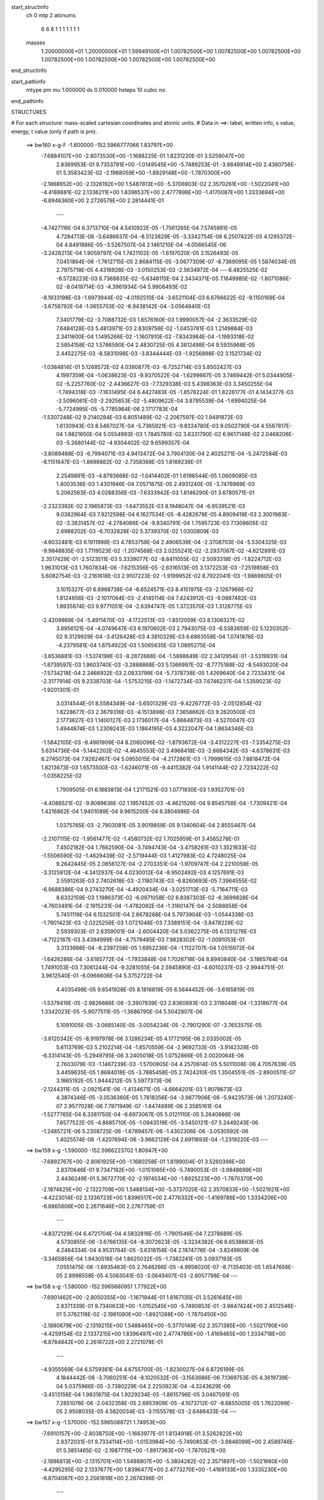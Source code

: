 start_structinfo
   ch         0
   mtp        2
   atonums
      6   6   8   1   1   1   1   1   1   1
   masses
     1.20000000E+01  1.20000000E+01  1.59949100E+01  1.00782500E+00  1.00782500E+00
     1.00782500E+00  1.00782500E+00  1.00782500E+00  1.00782500E+00  1.00782500E+00
end_structinfo

start_pathinfo
   mtype      pm
   mu         1.000000
   ds         0.010000
   hsteps     10
   cubic      no
end_pathinfo

STRUCTURES

# For each structure: mass-scaled cartesian coordinates and atomic units.
# Data in ==>: label, written info, s value, energy, t value (only if path is pm).

 ==>   bw160         x-g-F     -1.600000   -152.5966777066  1.83797E+00
   -7.6884107E+00   -2.8073530E+00   -1.1688225E-01    1.8231220E-01    3.5259047E+00
    2.8369953E-01    9.7353791E+00   -1.0149545E+00   -5.7489253E-01   -3.9849914E+00
    2.4360756E-01    5.3583423E-02   -2.1968059E+00   -1.8929148E+00   -1.7870300E+00
   -2.1868652E+00   -2.1326192E+00    1.5487813E+00   -5.3706903E-02    2.3570261E+00
   -1.5022041E+00   -4.4188881E-02    2.1336211E+00    1.8396537E+00    2.4777898E+00
   -1.4170087E+00    1.3333694E+00   -6.8946360E+00    2.2726579E+00    2.2814441E-01
    ---
   -4.7427116E-04    6.3713710E-04    4.5410922E-05   -1.7561265E-04    7.5745981E-05
    4.7284713E-06   -3.6486637E-04   -8.5123829E-05   -3.3342754E-06    6.2507422E-05
    4.1295372E-04    4.8491886E-05   -3.5267507E-04    2.1461210E-04   -4.0066545E-06
   -3.2428213E-04    1.9059797E-04    1.7421102E-05   -1.6197020E-05    3.1526493E-05
    7.0451864E-06   -1.7612715E-05    2.8684115E-05   -3.0677309E-07   -8.7369095E-05
    1.5874034E-05    2.7975718E-05    4.4316928E-03   -3.0150253E-03   -2.5634972E-04
    ---
    6.4825525E-02   -6.5728223E-03    6.7368835E-02   -5.6348115E-04    2.3434371E-05
    7.1649985E-02   -1.8071086E-02   -8.0419714E-03   -4.3961934E-04    5.9906493E-02
   -8.1933198E-03   -1.6973944E-02   -4.0192510E-04   -3.6521104E-03    6.6766622E-02
   -9.1150169E-04   -3.6758792E-04   -1.0655703E-02   -8.9438142E-04   -3.0564840E-03
    7.3401779E-02   -3.7088732E-03    1.6576160E-03    1.9990057E-04   -2.3633529E-02
    7.6484128E-03    5.4813971E-03    2.8309756E-02   -1.0453781E-03    1.2149884E-03
    2.3411600E-04    1.1495266E-02   -1.1607910E-02   -7.8343984E-04   -1.1993318E-02
    2.5854158E-02    1.5786590E-04    2.4830725E-05    4.3812498E-04    9.5935968E-05
    2.4452275E-03   -8.5831098E-03   -3.8344444E-03   -1.9256898E-02    3.1521734E-02
   -1.0384814E-01    5.1268572E-02    4.0380877E-03   -6.7252714E-03    5.8502427E-03
    4.1997359E-04   -1.0638623E-03   -9.9370522E-04   -1.6299667E-05    3.7469442E-01
    5.0344905E-02   -5.2257760E-02   -2.4436627E-03   -7.7329338E-03    5.4398363E-03
    3.3450255E-04   -1.7494318E-03   -7.1631495E-04    6.4427483E-05   -1.8578224E-01
    1.8226177E-01    4.1434377E-03   -2.5096061E-03   -2.2925653E-02   -5.4809622E-04
    3.8795539E-04   -1.6994025E-04   -5.7724995E-05   -5.7785984E-06    2.1717783E-04
   -1.5307248E-02    9.2140284E-03    6.8051489E-02   -2.2067597E-02    1.9491872E-03
    1.6130943E-03    8.5467027E-04   -5.7365921E-03   -9.8324780E-03    9.0502790E-04
    4.5567817E-04    1.9821650E-04    5.0554993E-03    1.7845780E-02    3.6331790E-02
    6.9617148E-02    2.0468206E-03   -5.2680144E-02   -4.9304402E-02    9.6599357E-04
   -3.8089488E-03   -6.7994071E-03    4.9413472E-04    3.7904130E-04    2.4025271E-04
   -5.2472584E-03   -8.1151647E-03   -1.8698882E-02   -2.7358368E-03    1.8169236E-01
    2.2549891E-03   -4.8793668E-02   -1.0414402E-01    1.6196544E-05    1.0609085E-03
    1.4003536E-03    1.4301946E-04    7.0571875E-05    2.4931240E-05   -3.7476989E-03
    5.2062563E-03    4.0288356E-03   -7.6333942E-03    1.8146290E-01    3.6780571E-01
   -2.2323392E-02    2.1965873E-03   -1.6473552E-03    8.1948047E-04   -6.9539521E-03
    9.0382964E-03    7.9212598E-04    6.1627534E-05   -8.4282679E-05    4.8909419E-03
    2.3001983E-02   -3.3831457E-02   -4.2784066E-04   -9.8340791E-04    1.7595723E-03
    7.1308605E-02    2.6988202E-03   -6.7032828E-02    5.3739370E-02    1.0300809E-03
   -4.6032481E-03    6.1911998E-03    4.7853758E-04    2.4906539E-04   -2.3708703E-04
   -5.5304325E-03   -9.9848835E-03    1.7119523E-02   -1.2074568E-03    2.0255241E-02
   -2.2937087E-02   -4.6212891E-03    2.3517429E-01   -2.5123511E-03    5.3339077E-02
   -8.8411055E-02   -2.5093318E-05   -1.8224712E-03    1.9631013E-03    1.7607834E-06
   -7.6215356E-05   -2.6316513E-05    3.1372253E-03   -7.2519858E-03    5.6082754E-03
   -2.2161618E-03    2.9107223E-02   -1.9199952E-02    8.7922041E-03   -1.9869805E-01
    3.1015327E-01    6.8968738E-04   -6.6524571E-03    8.4151975E-03   -2.1267966E-02
    1.8124656E-03   -2.1017064E-03   -2.4145114E-04    7.4243912E-03   -9.0867482E-03
    1.8935874E-03    9.9771051E-04   -2.6394747E-05    1.3723570E-03    1.3128775E-03
   -2.4209869E-04   -5.4911470E-03   -4.1722513E-03   -1.8512059E-03    8.1306327E-02
    3.8956121E-04   -4.0749647E-03    6.1970602E-03    2.7943075E-03   -6.5383659E-02
    5.1220352E-02    9.3129929E-04   -3.4126428E-03    4.3810329E-03    6.6863558E-04
    1.0741876E-03   -4.2379581E-04    1.6754922E-03    1.5065635E-03    1.0895275E-04
   -3.6536881E-03   -1.5374198E-03   -8.2872668E-04   -1.5898649E-02    2.3412954E-01
   -3.5319931E-04   -1.8739597E-03    1.9603740E-03   -3.2888868E-03    5.1366997E-02
   -8.7775188E-02   -8.5493020E-04   -7.5734218E-04    2.2466932E-03    2.0833799E-04
   -5.7378738E-05    1.4269640E-04    2.7233431E-04   -2.3177914E-05    9.2338703E-04
   -1.5753215E-03   -1.1472734E-03    7.6746237E-04    1.5359023E-02   -1.9201301E-01
    3.0314544E-01    8.5584349E-04   -5.6501329E-03   -9.4226772E-03   -2.0512854E-02
    1.8228677E-03    2.3679316E-03   -4.1513898E-03    7.3658662E-03    9.2620500E-03
    2.1773627E-03    1.1400127E-03    2.1736017E-04   -5.6664873E-03   -4.5270047E-03
    1.4944874E-03    1.2309243E-03    1.1864195E-03    4.3222047E-04    1.8634346E-03
   -1.5842105E-03   -8.4961909E-04    8.2060096E-02   -1.8793672E-04   -3.4312227E-03
   -7.3354275E-03    5.6314736E-04   -5.1442202E-02   -4.4645553E-02    3.4968418E-03
   -2.6684342E-03   -4.6378631E-03    6.2745073E-04    7.9262467E-04    5.0955015E-04
   -4.2172861E-03   -1.7999615E-03    7.8818472E-04    1.8213673E-03    1.6573500E-03
   -1.6246071E-05   -9.4415382E-04    1.9141144E-02    2.7234222E-02   -1.0358225E-02
    1.7909505E-01    6.1883813E-04    1.2171521E-03    1.0771930E-03    1.9352701E-03
   -4.4088521E-02   -9.8089636E-02    1.1957452E-03   -4.4621526E-04    9.8545758E-04
   -1.7309421E-04    1.4216862E-04    1.9401089E-04    9.9615200E-04    6.3804986E-04
    1.0375765E-03   -2.7903081E-05    3.9019859E-05    9.1340604E-04    2.8555467E-04
   -2.2107115E-02   -1.9561477E-02   -1.4580732E-02    1.7025959E-01    3.4565278E-01
    7.4502182E-04    1.7662590E-04   -3.7494743E-04   -3.4758261E-03    1.3521633E-02
   -1.5506590E-02   -1.4629439E-02   -2.5719444E-03    1.4127983E-02    4.7248025E-04
    9.2642445E-05    2.0856127E-04   -2.2703351E-04   -1.9709747E-04    2.2210059E-05
   -3.3125912E-04   -4.3412937E-04    4.0230012E-04   -8.9502492E-03    4.1257691E-03
    2.5591263E-03    2.7402618E-03   -2.1180743E-03   -6.8260693E-05    7.3964555E-02
   -6.9688386E-04    9.2743270E-04   -4.4920434E-04   -3.0251713E-03   -5.7164711E-03
    8.6332159E-03    1.1986373E-02   -6.0971058E-02    6.8387303E-02   -6.3699828E-04
   -4.7603491E-04   -2.1915231E-04   -1.4782092E-04   -1.3160147E-04   -2.5088658E-04
    5.7451119E-04    6.1532501E-04    2.6678268E-04    5.7973904E-03   -1.0544338E-03
   -1.7601423E-03   -2.0225256E-03    1.0721048E-03    7.3389151E-04   -3.8478229E-02
    2.5939303E-01    2.6359001E-04   -2.6004420E-04    5.0362275E-05    6.1331276E-03
   -4.7122187E-03    3.4394999E-04   -4.7579485E-03    7.9828302E-02   -1.0091053E-01
    3.3133686E-04   -8.2397258E-05    1.6952236E-04   -1.1122707E-04    1.0515972E-04
   -1.6426286E-04   -3.6185772E-04   -1.7933848E-04    1.7026718E-04    8.8940840E-04
   -3.1865764E-04    1.7491053E-03    7.3061244E-04   -9.3281055E-04    2.5945890E-03
   -4.6010237E-03   -2.9944751E-01    3.9612540E-01   -6.0966606E-04    5.3752722E-04
    4.4035498E-05    9.6541928E-05    8.1816819E-05    6.5644452E-06   -3.6165819E-05
   -1.5379419E-05   -2.9826666E-06   -3.3907939E-03    2.6360893E-03    2.3118048E-04
   -1.3318677E-04    1.3342023E-05   -5.9077511E-05   -1.3686790E-04    5.5042807E-06
    5.1091005E-05   -3.0685140E-05   -3.0054234E-05   -2.7901290E-07   -3.7653575E-05
   -3.8120342E-05   -8.9197978E-06    3.1286234E-05    4.1772195E-06    2.0335002E-05
    5.6113769E-03    5.2102214E-04   -1.8570559E-04   -2.9692733E-05   -3.9142328E-05
   -6.3314143E-05   -5.2949795E-06    3.2405018E-05    1.0752866E-05    2.0020064E-06
    2.7603079E-03   -1.1467239E-03   -1.5700905E-04    4.2570614E-05    5.5011008E-06
    4.7057639E-05    3.4459635E-05    1.8684018E-05   -3.7885458E-05    2.7424310E-05
    1.3504551E-05   -2.8900511E-07    3.1865192E-05    1.9444212E-05    5.5977373E-06
   -2.1244311E-05   -2.0921541E-06   -1.4134671E-05   -4.6664201E-03    1.9078673E-03
    4.3874346E-05   -3.0536360E-05    1.7818356E-04   -3.9877906E-06   -5.9423573E-06
    1.2073240E-07    2.9577028E-06    7.7971949E-07   -1.8474889E-06    2.3585161E-04
   -1.5277765E-04    6.3381750E-04   -6.6973067E-05    5.0121110E-05    5.2640886E-06
    7.6577522E-05   -4.8685710E-05   -1.0943519E-05   -3.5450121E-07    5.2449243E-06
   -1.2485721E-06    5.2308725E-06   -1.6789457E-06   -1.4302306E-06   -3.0530592E-06
    1.4025574E-06   -1.4207694E-06   -3.9662129E-04    2.6911693E-04   -1.2319220E-03
    ---
 ==>   bw159           x-g     -1.590000   -152.5966223702  1.80947E+00
   -7.6892767E+00   -2.8061925E+00   -1.1680258E-01    1.8199004E-01    3.5260398E+00
    2.8370646E-01    9.7347192E+00   -1.0151065E+00   -5.7490053E-01   -3.9848699E+00
    2.4436249E-01    5.3672770E-02   -2.1974534E+00   -1.8925223E+00   -1.7870370E+00
   -2.1874625E+00   -2.1322709E+00    1.5488134E+00   -5.3737020E-02    2.3570833E+00
   -1.5021921E+00   -4.4223014E-02    2.1336723E+00    1.8396517E+00    2.4776332E+00
   -1.4169786E+00    1.3334206E+00   -6.8865606E+00    2.2671646E+00    2.2767759E-01
    ---
   -4.8372129E-04    6.4721704E-04    4.5832816E-05   -1.7901546E-04    7.2378689E-05
    4.5730855E-06   -3.6766135E-04   -8.3072623E-05   -3.3234382E-06    6.6538663E-05
    4.2464334E-04    4.9531764E-05   -3.6318158E-04    2.1874776E-04   -3.8249909E-06
   -3.3465856E-04    1.9430516E-04    1.8625032E-05   -1.7382241E-05    3.0937193E-05
    7.0551475E-06   -1.8935463E-05    2.7648266E-05   -4.9958020E-07   -8.7135403E-05
    1.6547656E-05    2.8998558E-05    4.5063041E-03   -3.0649407E-03   -2.6057798E-04
    ---
 ==>   bw158           x-g     -1.580000   -152.5965660951  1.77922E+00
   -7.6901462E+00   -2.8050355E+00   -1.1671944E-01    1.8167135E-01    3.5261645E+00
    2.8371339E-01    9.7340633E+00   -1.0152545E+00   -5.7490853E-01   -3.9847424E+00
    2.4512546E-01    5.3762118E-02   -2.1981080E+00   -1.8921288E+00   -1.7870450E+00
   -2.1880679E+00   -2.1319215E+00    1.5488465E+00   -5.3770149E-02    2.3571385E+00
   -1.5021790E+00   -4.4259154E-02    2.1337215E+00    1.8396497E+00    2.4774786E+00
   -1.4169465E+00    1.3334718E+00   -6.8784842E+00    2.2616722E+00    2.2721078E-01
    ---
   -4.9355569E-04    6.5759361E-04    4.6755700E-05   -1.8230027E-04    6.8726199E-05
    4.1844442E-06   -3.7060251E-04   -8.1020532E-05   -3.1563686E-06    7.1369753E-05
    4.3619739E-04    5.0375966E-05   -3.7380229E-04    2.2250923E-04   -4.3243629E-06
   -3.4513156E-04    1.9831875E-04    1.9229234E-05   -1.8615796E-05    3.0467591E-05
    7.2851076E-06   -2.0432358E-05    2.6953909E-05   -4.1073712E-07   -8.6855005E-05
    1.7622099E-05    2.9508035E-05    4.5820034E-03   -3.1155578E-03   -2.6486433E-04
    ---
 ==>   bw157           x-g     -1.570000   -152.5965088721  1.74953E+00
   -7.6910157E+00   -2.8038750E+00   -1.1663977E-01    1.8134918E-01    3.5262822E+00
    2.8372031E-01    9.7334114E+00   -1.0153984E+00   -5.7490853E-01   -3.9846099E+00
    2.4589746E-01    5.3851465E-02   -2.1987715E+00   -1.8917363E+00   -1.7870521E+00
   -2.1886813E+00   -2.1315701E+00    1.5488807E+00   -5.3804282E-02    2.3571897E+00
   -1.5021660E+00   -4.4295295E-02    2.1337677E+00    1.8396477E+00    2.4773270E+00
   -1.4169133E+00    1.3335230E+00   -6.8704087E+00    2.2561818E+00    2.2674396E-01
    ---
   -5.0329550E-04    6.6801356E-04    4.7150811E-05   -1.8573537E-04    6.5287667E-05
    3.8530105E-06   -3.7358623E-04   -7.8948622E-05   -2.9014818E-06    7.5925028E-05
    4.4827316E-04    5.1347138E-05   -3.8483780E-04    2.2661318E-04   -4.1750499E-06
   -3.5580419E-04    2.0198115E-04    2.0564518E-05   -2.0005805E-05    2.9494690E-05
    7.7812641E-06   -2.1673634E-05    2.5897424E-05   -5.9849993E-07   -8.6523046E-05
    1.8789413E-05    2.9856213E-05    4.6588038E-03   -3.1668822E-03   -2.6921182E-04
    ---
 ==>   bw156           x-g     -1.560000   -152.5964506849  1.72041E+00
   -7.6918921E+00   -2.8027180E+00   -1.1655663E-01    1.8102702E-01    3.5263931E+00
    2.8372724E-01    9.7327715E+00   -1.0155344E+00   -5.7490853E-01   -3.9844713E+00
    2.4667649E-01    5.3940813E-02   -2.1994431E+00   -1.8913437E+00   -1.7870601E+00
   -2.1893017E+00   -2.1312198E+00    1.5489148E+00   -5.3839418E-02    2.3572389E+00
   -1.5021529E+00   -4.4333443E-02    2.1338109E+00    1.8396456E+00    2.4771795E+00
   -1.4168792E+00    1.3335742E+00   -6.8623323E+00    2.2506935E+00    2.2627715E-01
    ---
   -5.1351674E-04    6.7865076E-04    4.8044533E-05   -1.8916136E-04    6.1873880E-05
    3.4703269E-06   -3.7654132E-04   -7.6845590E-05   -2.6531035E-06    8.1301833E-05
    4.6022797E-04    5.2124277E-05   -3.9601398E-04    2.3032173E-04   -4.7023838E-06
   -3.6660779E-04    2.0592461E-04    2.1287452E-05   -2.1407237E-05    2.8558804E-05
    8.2465532E-06   -2.3051272E-05    2.4800111E-05   -7.5057510E-07   -8.6190745E-05
    1.9953297E-05    3.0224168E-05    4.7367176E-03   -3.2189231E-03   -2.7361862E-04
    ---
 ==>   bw155           x-g     -1.550000   -152.5963915230  1.69184E+00
   -7.6927720E+00   -2.8015645E+00   -1.1647002E-01    1.8070832E-01    3.5264935E+00
    2.8373071E-01    9.7321276E+00   -1.0156664E+00   -5.7490853E-01   -3.9843288E+00
    2.4746456E-01    5.4029157E-02   -2.2001238E+00   -1.8909512E+00   -1.7870691E+00
   -2.1899311E+00   -2.1308664E+00    1.5489489E+00   -5.3877567E-02    2.3572861E+00
   -1.5021378E+00   -4.4373599E-02    2.1338510E+00    1.8396436E+00    2.4770329E+00
   -1.4168441E+00    1.3336254E+00   -6.8542569E+00    2.2452072E+00    2.2581033E-01
    ---
   -5.2339092E-04    6.8898568E-04    4.9275747E-05   -1.9242732E-04    5.8221697E-05
    3.0385376E-06   -3.7974950E-04   -7.4551259E-05   -2.4146659E-06    8.5693509E-05
    4.7297210E-04    5.2947236E-05   -4.0758663E-04    2.3404974E-04   -5.6234770E-06
   -3.7781255E-04    2.1078486E-04    2.1266227E-05   -2.2792551E-05    2.7660417E-05
    8.8650511E-06   -2.4425047E-05    2.3762330E-05   -9.6182320E-07   -8.5962048E-05
    2.1122543E-05    3.0695899E-05    4.8157562E-03   -3.2716883E-03   -2.7808665E-04
    ---
 ==>   bw154           x-g     -1.540000   -152.5963313758  1.66380E+00
   -7.6936484E+00   -2.8004075E+00   -1.1639035E-01    1.8038616E-01    3.5265836E+00
    2.8373764E-01    9.7314957E+00   -1.0157864E+00   -5.7490853E-01   -3.9841792E+00
    2.4826066E-01    5.4118504E-02   -2.2008115E+00   -1.8905567E+00   -1.7870772E+00
   -2.1905686E+00   -2.1305120E+00    1.5489861E+00   -5.3917723E-02    2.3573313E+00
   -1.5021238E+00   -4.4414760E-02    2.1338902E+00    1.8396416E+00    2.4768913E+00
   -1.4168059E+00    1.3336746E+00   -6.8461825E+00    2.2397228E+00    2.2534352E-01
    ---
   -5.3350488E-04    6.9982329E-04    4.9528020E-05   -1.9587566E-04    5.4238393E-05
    2.7594973E-06   -3.8292941E-04   -7.2384037E-05   -2.0083867E-06    9.0869242E-05
    4.8558354E-04    5.3969812E-05   -4.1931230E-04    2.3849684E-04   -5.2502255E-06
   -3.8917252E-04    2.1445869E-04    2.2929982E-05   -2.4375904E-05    2.7098339E-05
    8.8891191E-06   -2.5868862E-05    2.3041717E-05   -7.7584542E-07   -8.5721369E-05
    2.2868196E-05    3.0430333E-05    4.8959192E-03   -3.3251691E-03   -2.8261689E-04
    ---
 ==>   bw153           x-g     -1.530000   -152.5962702230  1.63630E+00
   -7.6945318E+00   -2.7992539E+00   -1.1630721E-01    1.8006054E-01    3.5266702E+00
    2.8374456E-01    9.7308678E+00   -1.0158984E+00   -5.7490853E-01   -3.9840256E+00
    2.4906478E-01    5.4207852E-02   -2.2015072E+00   -1.8901621E+00   -1.7870862E+00
   -2.1912151E+00   -2.1301556E+00    1.5490242E+00   -5.3958883E-02    2.3573755E+00
   -1.5021087E+00   -4.4458931E-02    2.1339263E+00    1.8396396E+00    2.4767508E+00
   -1.4167678E+00    1.3337238E+00   -6.8381081E+00    2.2342395E+00    2.2487871E-01
    ---
   -5.4367062E-04    7.1036096E-04    5.0594141E-05   -1.9963716E-04    5.0597595E-05
    2.3784383E-06   -3.8594091E-04   -7.0143522E-05   -1.7534947E-06    9.5842708E-05
    4.9870894E-04    5.4868369E-05   -4.3131439E-04    2.4259717E-04   -5.9611485E-06
   -4.0084165E-04    2.1934577E-04    2.3276436E-05   -2.5754414E-05    2.6174474E-05
    9.4362247E-06   -2.7257489E-05    2.2017725E-05   -9.3972748E-07   -8.5517936E-05
    2.4201979E-05    3.0728083E-05    4.9772356E-03   -3.3793922E-03   -2.8721128E-04
    ---
 ==>   bw152           x-g     -1.520000   -152.5962080508  1.60931E+00
   -7.6954151E+00   -2.7981038E+00   -1.1622754E-01    1.7973838E-01    3.5267464E+00
    2.8375149E-01    9.7302399E+00   -1.0160064E+00   -5.7490853E-01   -3.9838660E+00
    2.4987694E-01    5.4297199E-02   -2.2022109E+00   -1.8897676E+00   -1.7870962E+00
   -2.1918697E+00   -2.1298003E+00    1.5490644E+00   -5.4003055E-02    2.3574186E+00
   -1.5020957E+00   -4.4504107E-02    2.1339604E+00    1.8396386E+00    2.4766122E+00
   -1.4167276E+00    1.3337730E+00   -6.8300347E+00    2.2287592E+00    2.2441390E-01
    ---
   -5.5400408E-04    7.2124499E-04    5.0953038E-05   -2.0291395E-04    4.6609815E-05
    2.3174557E-06   -3.8928954E-04   -6.7716396E-05   -1.5025058E-06    1.0088788E-04
    5.1203934E-04    5.5873091E-05   -4.4361804E-04    2.4697684E-04   -5.9712231E-06
   -4.1274315E-04    2.2300089E-04    2.5117235E-05   -2.7425288E-05    2.6021833E-05
    8.9692462E-06   -2.8764528E-05    2.1010026E-05   -1.0777356E-06   -8.5352428E-05
    2.5497014E-05    3.1128295E-05    5.0597122E-03   -3.4343577E-03   -2.9186984E-04
    ---
 ==>   bw151           x-g     -1.510000   -152.5961448429  1.58283E+00
   -7.6962985E+00   -2.7969503E+00   -1.1614786E-01    1.7941275E-01    3.5268192E+00
    2.8375842E-01    9.7296200E+00   -1.0161103E+00   -5.7490853E-01   -3.9837014E+00
    2.5069713E-01    5.4386547E-02   -2.2029227E+00   -1.8893731E+00   -1.7871053E+00
   -2.1925323E+00   -2.1294439E+00    1.5491045E+00   -5.4048231E-02    2.3574608E+00
   -1.5020826E+00   -4.4551291E-02    2.1339926E+00    1.8396346E+00    2.4764777E+00
   -1.4166865E+00    1.3338222E+00   -6.8219603E+00    2.2232799E+00    2.2394909E-01
    ---
   -5.6428357E-04    7.3223472E-04    5.1440509E-05   -2.0677704E-04    4.2782771E-05
    2.4785685E-06   -3.9239139E-04   -6.5535708E-05   -1.1172685E-06    1.0609438E-04
    5.2562329E-04    5.6896380E-05   -4.5622552E-04    2.5131678E-04   -6.0144842E-06
   -4.2492058E-04    2.2703150E-04    2.6534942E-05   -2.9083658E-05    2.5914412E-05
    8.5186637E-06   -3.0232466E-05    1.9704609E-05   -1.8481552E-06   -8.5138039E-05
    2.7266922E-05    3.0900999E-05    5.1433604E-03   -3.4900724E-03   -2.9659201E-04
    ---
 ==>   bw150         x-g-F     -1.500000   -152.5960805965  1.55686E+00
   -7.6971888E+00   -2.7958037E+00   -1.1606472E-01    1.7909059E-01    3.5268850E+00
    2.8375842E-01    9.7290081E+00   -1.0162103E+00   -5.7491253E-01   -3.9835317E+00
    2.5152535E-01    5.4474890E-02   -2.2036415E+00   -1.8889785E+00   -1.7871163E+00
   -2.1932039E+00   -2.1290855E+00    1.5491457E+00   -5.4094410E-02    2.3575009E+00
   -1.5020676E+00   -4.4600482E-02    2.1340217E+00    1.8396306E+00    2.4763442E+00
   -1.4166443E+00    1.3338734E+00   -6.8138879E+00    2.2178036E+00    2.2348428E-01
    ---
   -5.7480895E-04    7.4282291E-04    5.2649466E-05   -2.1020422E-04    3.9242579E-05
    2.0927238E-06   -3.9565256E-04   -6.2815510E-05   -1.2726669E-06    1.1068293E-04
    5.3997648E-04    5.7883486E-05   -4.6886875E-04    2.5539785E-04   -7.1959338E-06
   -4.3740373E-04    2.3183854E-04    2.7192427E-05   -3.0576391E-05    2.5086000E-05
    9.1401060E-06   -3.2002160E-05    1.8420124E-05   -2.2995834E-06   -8.5036798E-05
    2.7454626E-05    3.2831967E-05    5.2281964E-03   -3.5465453E-03   -3.0137731E-04
    ---
    6.4832728E-02   -6.5756359E-03    6.7452935E-02   -5.6231605E-04    3.0198647E-05
    7.1655315E-02   -1.8111466E-02   -8.0558762E-03   -4.4024978E-04    5.9977644E-02
   -8.2139064E-03   -1.6964610E-02   -4.0102069E-04   -3.6457751E-03    6.6761941E-02
   -9.1231843E-04   -3.6624142E-04   -1.0657609E-02   -8.9563969E-04   -3.0567029E-03
    7.3392555E-02   -3.7062147E-03    1.6612943E-03    2.0047553E-04   -2.3644273E-02
    7.6651664E-03    5.4838684E-03    2.8315797E-02   -1.0428241E-03    1.2167513E-03
    2.3431647E-04    1.1508816E-02   -1.1617749E-02   -7.8730146E-04   -1.2012828E-02
    2.5847386E-02    1.5808895E-04    2.4727567E-05    4.3889905E-04    9.6253112E-05
    2.4441859E-03   -8.5839820E-03   -3.8330139E-03   -1.9249951E-02    3.1540379E-02
   -1.0360324E-01    5.1458958E-02    4.0675253E-03   -6.7940011E-03    5.8673836E-03
    4.2248991E-04   -1.0606764E-03   -9.9615293E-04   -1.6089139E-05    3.7421762E-01
    5.0548156E-02   -5.2545349E-02   -2.4775188E-03   -7.7270651E-03    5.4429669E-03
    3.3659417E-04   -1.7517255E-03   -7.1574220E-04    6.3691448E-05   -1.8668939E-01
    1.8339502E-01    4.1732601E-03   -2.5437936E-03   -2.2903768E-02   -5.4731968E-04
    3.8794693E-04   -1.6476905E-04   -5.8470926E-05   -6.3171179E-06    2.1727124E-04
   -1.5433832E-02    9.3533514E-03    6.7898845E-02   -2.2042493E-02    1.8209423E-03
    1.4267084E-03    8.5014954E-04   -5.7388857E-03   -9.8475414E-03    9.0447763E-04
    4.5654889E-04    1.9871709E-04    5.1147780E-03    1.7820000E-02    3.6323151E-02
    6.9511401E-02    1.9198793E-03   -5.2662432E-02   -4.9294456E-02    9.6713669E-04
   -3.7918685E-03   -6.7728005E-03    4.9046877E-04    3.7757850E-04    2.3966070E-04
   -5.2902044E-03   -8.1555481E-03   -1.8829701E-02   -2.3091684E-03    1.8160708E-01
    2.0748006E-03   -4.8791373E-02   -1.0419140E-01    2.1290301E-05    1.0644838E-03
    1.4067563E-03    1.4269908E-04    6.9821844E-05    2.4363068E-05   -3.7371679E-03
    5.1831770E-03    3.9803721E-03   -6.9797134E-03    1.8146406E-01    3.6795978E-01
   -2.2296449E-02    2.0624921E-03   -1.5044029E-03    8.1673741E-04   -6.9624065E-03
    9.0532344E-03    7.9203977E-04    6.3367324E-05   -8.5219594E-05    4.9435947E-03
    2.2979507E-02   -3.3820359E-02   -4.3963523E-04   -9.1964216E-04    1.7043731E-03
    7.1192796E-02    2.5658389E-03   -6.7039473E-02    5.3744492E-02    1.0321305E-03
   -4.5836093E-03    6.1654891E-03    4.7601964E-04    2.4842254E-04   -2.3676477E-04
   -5.5676315E-03   -1.0049157E-02    1.7245438E-02   -1.1572694E-03    2.0254787E-02
   -2.2934743E-02   -4.1738219E-03    2.3518783E-01   -2.3742316E-03    5.3352562E-02
   -8.8436692E-02   -2.8941110E-05   -1.8233911E-03    1.9639985E-03    1.2668318E-06
   -7.5619211E-05   -2.6203752E-05    3.1201039E-03   -7.2430803E-03    5.5936790E-03
   -2.1556485E-03    2.9108576E-02   -1.9165392E-02    8.2843354E-03   -1.9875424E-01
    3.1022045E-01    6.7882394E-04   -6.6612417E-03    8.4234351E-03   -2.1268836E-02
    1.7962499E-03   -2.0800557E-03   -2.4195537E-04    7.4253748E-03   -9.0878824E-03
    1.9098145E-03    9.8495875E-04   -2.4185240E-05    1.3761549E-03    1.3088601E-03
   -2.4411376E-04   -5.4999915E-03   -4.1642024E-03   -1.8516940E-03    8.1340693E-02
    3.8173749E-04   -4.0754447E-03    6.1974371E-03    2.7753429E-03   -6.5390827E-02
    5.1216626E-02    9.3252100E-04   -3.4170847E-03    4.3871266E-03    6.7688600E-04
    1.0713124E-03   -4.2638101E-04    1.6798193E-03    1.5009151E-03    1.0652684E-04
   -3.6561844E-03   -1.5261413E-03   -8.2865746E-04   -1.5829107E-02    2.3417111E-01
   -3.5419566E-04   -1.8730432E-03    1.9594853E-03   -3.2657424E-03    5.1363651E-02
   -8.7759123E-02   -8.5595570E-04   -7.5674693E-04    2.2468983E-03    2.0801787E-04
   -5.6920195E-05    1.4283418E-04    2.7304047E-04   -2.5174766E-05    9.2350445E-04
   -1.5780190E-03   -1.1416323E-03    7.6898071E-04    1.5273563E-02   -1.9201614E-01
    3.0309623E-01    8.4397198E-04   -5.6579484E-03   -9.4330926E-03   -2.0515381E-02
    1.8097937E-03    2.3460301E-03   -4.1501794E-03    7.3704546E-03    9.2638349E-03
    2.1967771E-03    1.1271258E-03    2.1239947E-04   -5.6757769E-03   -4.5200358E-03
    1.4967527E-03    1.2335707E-03    1.1822889E-03    4.3360824E-04    1.8585227E-03
   -1.5754196E-03   -8.3409155E-04    8.2100386E-02   -1.9586358E-04   -3.4308712E-03
   -7.3362886E-03    5.4680458E-04   -5.1443791E-02   -4.4641286E-02    3.5007130E-03
   -2.6752396E-03   -4.6441634E-03    6.3704033E-04    7.9027029E-04    5.1172039E-04
   -4.2194124E-03   -1.7877200E-03    7.9004339E-04    1.8258098E-03    1.6503752E-03
   -1.4846415E-05   -9.3409482E-04    1.9143515E-02    2.7240725E-02   -1.0305440E-02
    1.7911545E-01    6.1850160E-04    1.2155540E-03    1.0756021E-03    1.9120453E-03
   -4.4084573E-02   -9.8076035E-02    1.1965877E-03   -4.4829002E-04    9.8449244E-04
   -1.7108073E-04    1.4102024E-04    1.9438975E-04    9.9718301E-04    6.3372832E-04
    1.0385251E-03   -2.7901255E-05    3.9628699E-05    9.1374644E-04    2.7191123E-04
   -2.2110057E-02   -1.9569700E-02   -1.4492007E-02    1.7026274E-01    3.4561861E-01
    7.4640662E-04    1.7437286E-04   -3.7390268E-04   -3.4767266E-03    1.3519368E-02
   -1.5511703E-02   -1.4625257E-02   -2.5548981E-03    1.4119853E-02    4.6903270E-04
    9.4048375E-05    2.0883917E-04   -2.2660470E-04   -1.9542192E-04    2.3146847E-05
   -3.2734808E-04   -4.3262851E-04    4.0133357E-04   -8.9451513E-03    4.1292929E-03
    2.5589410E-03    2.7409425E-03   -2.1192579E-03   -6.7318744E-05    7.3936623E-02
   -6.9426000E-04    9.2716681E-04   -4.4982611E-04   -3.0207194E-03   -5.7170362E-03
    8.6419432E-03    1.1992536E-02   -6.0906818E-02    6.8361759E-02   -6.3905285E-04
   -4.7405602E-04   -2.1776788E-04   -1.4738641E-04   -1.3154374E-04   -2.5028814E-04
    5.7726571E-04    6.1264836E-04    2.6632744E-04    5.8048705E-03   -1.0594079E-03
   -1.7594298E-03   -2.0246316E-03    1.0751597E-03    7.3660321E-04   -3.8533687E-02
    2.5915123E-01    2.6320452E-04   -2.6092396E-04    5.0285574E-05    6.1370689E-03
   -4.7129382E-03    3.4383741E-04   -4.7727313E-03    7.9815369E-02   -1.0098310E-01
    3.2906937E-04   -7.9812422E-05    1.6923313E-04   -1.1043924E-04    1.0509865E-04
   -1.6242640E-04   -3.6239937E-04   -1.7790695E-04    1.6798424E-04    8.9029771E-04
   -3.2137230E-04    1.7517939E-03    7.3138964E-04   -9.3395377E-04    2.5980081E-03
   -4.5554691E-03   -2.9937916E-01    3.9640992E-01   -7.8155416E-04    6.7123204E-04
    5.5034552E-05    1.1411197E-04    9.0147876E-05    7.1669639E-06   -4.0110584E-05
   -1.6604951E-05   -3.2263501E-06   -3.6772572E-03    2.9026043E-03    2.5510621E-04
   -1.3873586E-04    9.8411239E-06   -6.3780824E-05   -1.4285679E-04    1.3891116E-06
    5.4209317E-05   -3.4507376E-05   -3.4564382E-05   -1.0571784E-08   -4.2333244E-05
   -4.3365227E-05   -1.0303070E-05    3.4374454E-05    5.0534199E-06    2.2335785E-05
    6.4624731E-03    6.6129028E-04   -2.3722152E-04   -3.7100948E-05   -4.5446072E-05
   -7.0109951E-05   -5.8283862E-06    3.6541151E-05    1.1556464E-05    2.1398093E-06
    3.0274793E-03   -1.1957660E-03   -1.7243759E-04    3.5399503E-05    1.1164732E-05
    5.1525486E-05    2.5395718E-05    2.6437836E-05   -4.0524961E-05    3.1010660E-05
    1.5103844E-05   -6.2754824E-07    3.5963495E-05    2.1573632E-05    6.4614051E-06
   -2.3140928E-05   -2.5331274E-06   -1.5446362E-05   -5.4015155E-03    2.1381192E-03
    5.5963921E-05   -3.8214914E-05    2.1684204E-04   -4.5377274E-06   -6.3190608E-06
    2.1487477E-07    3.2465879E-06    5.9471206E-07   -1.8980587E-06    2.5766678E-04
   -1.6672898E-04    7.5544881E-04   -8.1890633E-05    6.0682179E-05    5.4902394E-06
    9.0614911E-05   -5.9181013E-05   -1.1923824E-05   -5.0331594E-07    6.0085624E-06
   -1.3746410E-06    6.0979563E-06   -2.3882674E-06   -2.0248010E-06   -3.1761158E-06
    2.3889609E-06   -2.7180776E-06   -4.5908962E-04    3.1048503E-04   -1.4843470E-03
    ---
 ==>   bw149           x-g     -1.490000   -152.5960152801  1.53317E+00
   -7.6980790E+00   -2.7946605E+00   -1.1598505E-01    1.7876496E-01    3.5269439E+00
    2.8375842E-01    9.7283962E+00   -1.0163063E+00   -5.7491253E-01   -3.9833540E+00
    2.5236261E-01    5.4564238E-02   -2.2043703E+00   -1.8885830E+00   -1.7871264E+00
   -2.1938845E+00   -2.1287271E+00    1.5491879E+00   -5.4141594E-02    2.3575381E+00
   -1.5020535E+00   -4.4651681E-02    2.1340498E+00    1.8396266E+00    2.4762137E+00
   -1.4166011E+00    1.3339225E+00   -6.8058155E+00    2.2123283E+00    2.2301948E-01
    ---
   -5.8556770E-04    7.5373381E-04    5.3221380E-05   -2.1406005E-04    3.5588141E-05
    1.8109801E-06   -3.9887185E-04   -6.0554088E-05   -8.7556878E-07    1.1682035E-04
    5.5385363E-04    5.8952845E-05   -4.8195723E-04    2.6004638E-04   -6.9928089E-06
   -4.5025366E-04    2.3616596E-04    2.8347593E-05   -3.2171078E-05    2.4649049E-05
    9.2271651E-06   -3.3604384E-05    1.7446504E-05   -2.3817545E-06   -8.4803954E-05
    2.9189021E-05    3.2666733E-05    5.3142160E-03   -3.6037706E-03   -3.0622784E-04
    ---
 ==>   bw148           x-g     -1.480000   -152.5959488941  1.50810E+00
   -7.6989693E+00   -2.7935139E+00   -1.1590191E-01    1.7843587E-01    3.5269958E+00
    2.8375842E-01    9.7277923E+00   -1.0163983E+00   -5.7491253E-01   -3.9831703E+00
    2.5320690E-01    5.4653585E-02   -2.2051062E+00   -1.8881875E+00   -1.7871374E+00
   -2.1945732E+00   -2.1283677E+00    1.5492310E+00   -5.4190785E-02    2.3575742E+00
   -1.5020385E+00   -4.4704888E-02    2.1340749E+00    1.8396246E+00    2.4760862E+00
   -1.4165570E+00    1.3339737E+00   -6.7977451E+00    2.2068550E+00    2.2255467E-01
    ---
   -5.9642171E-04    7.6494378E-04    5.4247868E-05   -2.1800796E-04    3.2005922E-05
    1.1766069E-06   -4.0212447E-04   -5.7997915E-05   -7.8989090E-07    1.2311993E-04
    5.6787856E-04    5.9821621E-05   -4.9530873E-04    2.6435941E-04   -7.8508624E-06
   -4.6336943E-04    2.4047560E-04    2.9564886E-05   -3.3751507E-05    2.3811022E-05
    9.7739818E-06   -3.5352508E-05    1.6456435E-05   -2.1246874E-06   -8.4492690E-05
    2.9852481E-05    3.3853993E-05    5.4014347E-03   -3.6617574E-03   -3.1114137E-04
    ---
 ==>   bw147           x-g     -1.470000   -152.5958814093  1.48350E+00
   -7.6998596E+00   -2.7923742E+00   -1.1582224E-01    1.7811025E-01    3.5270409E+00
    2.8375842E-01    9.7271924E+00   -1.0164823E+00   -5.7491253E-01   -3.9829816E+00
    2.5405821E-01    5.4742933E-02   -2.2058501E+00   -1.8877919E+00   -1.7871495E+00
   -2.1952699E+00   -2.1280073E+00    1.5492752E+00   -5.4241984E-02    2.3576084E+00
   -1.5020234E+00   -4.4758095E-02    2.1340990E+00    1.8396216E+00    2.4759617E+00
   -1.4165118E+00    1.3340239E+00   -6.7896737E+00    2.2013837E+00    2.2208986E-01
    ---
   -6.0713116E-04    7.7577614E-04    5.4988676E-05   -2.2203778E-04    2.8472071E-05
    7.8522379E-07   -4.0535168E-04   -5.5563421E-05   -5.4471765E-07    1.2847022E-04
    5.8283056E-04    6.0937544E-05   -5.0899572E-04    2.6895574E-04   -8.0784646E-06
   -4.7675495E-04    2.4522737E-04    3.0530768E-05   -3.5403356E-05    2.3018312E-05
    1.0351257E-05   -3.6907498E-05    1.5550406E-05   -2.2162438E-06   -8.4304367E-05
    3.1148179E-05    3.4313995E-05    5.4898917E-03   -3.7205375E-03   -3.1612375E-04
    ---
 ==>   bw146           x-g     -1.460000   -152.5958128148  1.45935E+00
   -7.7007568E+00   -2.7912345E+00   -1.1574256E-01    1.7778116E-01    3.5270824E+00
    2.8375842E-01    9.7265965E+00   -1.0165623E+00   -5.7491253E-01   -3.9827868E+00
    2.5491755E-01    5.4832280E-02   -2.2066030E+00   -1.8873964E+00   -1.7871605E+00
   -2.1959757E+00   -2.1276469E+00    1.5493204E+00   -5.4295191E-02    2.3576425E+00
   -1.5020083E+00   -4.4813310E-02    2.1341221E+00    1.8396175E+00    2.4758382E+00
   -1.4164646E+00    1.3340731E+00   -6.7816033E+00    2.1959144E+00    2.2162505E-01
    ---
   -6.1844325E-04    7.8692370E-04    5.5518207E-05   -2.2596389E-04    2.4871076E-05
    4.9660899E-07   -4.0865019E-04   -5.3207446E-05   -1.5274005E-07    1.3533760E-04
    5.9720826E-04    6.1947263E-05   -5.2295966E-04    2.7385488E-04   -8.0044954E-06
   -4.9037462E-04    2.4954400E-04    3.2108460E-05   -3.7178801E-05    2.2682886E-05
    1.0532748E-05   -3.8564961E-05    1.4687425E-05   -2.3264644E-06   -8.4114032E-05
    3.2882059E-05    3.4236488E-05    5.5795724E-03   -3.7800925E-03   -3.2117177E-04
    ---
 ==>   bw145           x-g     -1.450000   -152.5957430939  1.43566E+00
   -7.7016540E+00   -2.7900983E+00   -1.1565942E-01    1.7745553E-01    3.5271136E+00
    2.8375842E-01    9.7260086E+00   -1.0166383E+00   -5.7491253E-01   -3.9825870E+00
    2.5578492E-01    5.4921628E-02   -2.2073640E+00   -1.8869998E+00   -1.7871735E+00
   -2.1966884E+00   -2.1272845E+00    1.5493655E+00   -5.4350406E-02    2.3576746E+00
   -1.5019933E+00   -4.4870532E-02    2.1341431E+00    1.8396135E+00    2.4757168E+00
   -1.4164164E+00    1.3341223E+00   -6.7735329E+00    2.1904472E+00    2.2116024E-01
    ---
   -6.2966925E-04    7.9815281E-04    5.6840117E-05   -2.2996940E-04    2.1205342E-05
    1.7194155E-07   -4.1193748E-04   -5.0704272E-05    7.6901483E-08    1.4165252E-04
    6.1209605E-04    6.2843216E-05   -5.3719780E-04    2.7805726E-04   -9.3428424E-06
   -5.0427957E-04    2.5463871E-04    3.2720283E-05   -3.8966600E-05    2.2375953E-05
    1.0675858E-05   -4.0359754E-05    1.3783965E-05   -2.4004984E-06   -8.3987770E-05
    3.4192295E-05    3.4756473E-05    5.6705112E-03   -3.8404478E-03   -3.2628622E-04
    ---
 ==>   bw144           x-g     -1.440000   -152.5956722300  1.41242E+00
   -7.7025512E+00   -2.7889586E+00   -1.1557975E-01    1.7712644E-01    3.5271413E+00
    2.8375842E-01    9.7254247E+00   -1.0167062E+00   -5.7491253E-01   -3.9823822E+00
    2.5665932E-01    5.5009972E-02   -2.2081319E+00   -1.8866033E+00   -1.7871856E+00
   -2.1974112E+00   -2.1269211E+00    1.5494137E+00   -5.4405621E-02    2.3577057E+00
   -1.5019782E+00   -4.4928759E-02    2.1341622E+00    1.8396095E+00    2.4755973E+00
   -1.4163672E+00    1.3341715E+00   -6.7654625E+00    2.1849819E+00    2.2069644E-01
    ---
   -6.4095860E-04    8.0946666E-04    5.7478945E-05   -2.3410885E-04    1.7497649E-05
   -4.4089642E-08   -4.1519691E-04   -4.8160255E-05    2.5107569E-07    1.4805950E-04
    6.2713142E-04    6.3984826E-05   -5.5174275E-04    2.8294382E-04   -9.3817225E-06
   -5.1856304E-04    2.5933166E-04    3.4029140E-05   -4.0702110E-05    2.1991356E-05
    1.0788910E-05   -4.2160340E-05    1.2937018E-05   -2.4451689E-06   -8.4008492E-05
    3.5584570E-05    3.5308040E-05    5.7627135E-03   -3.9016043E-03   -3.3147054E-04
    ---
 ==>   bw143           x-g     -1.430000   -152.5956002206  1.38960E+00
   -7.7034484E+00   -2.7878258E+00   -1.1550008E-01    1.7680082E-01    3.5271656E+00
    2.8375842E-01    9.7248488E+00   -1.0167742E+00   -5.7491253E-01   -3.9821704E+00
    2.5754176E-01    5.5099319E-02   -2.2089080E+00   -1.8862068E+00   -1.7871986E+00
   -2.1981421E+00   -2.1265566E+00    1.5494609E+00   -5.4463847E-02    2.3577338E+00
   -1.5019612E+00   -4.4987989E-02    2.1341793E+00    1.8396075E+00    2.4754798E+00
   -1.4163160E+00    1.3342207E+00   -6.7573921E+00    2.1795196E+00    2.2023264E-01
    ---
   -6.5256892E-04    8.2063320E-04    5.8322129E-05   -2.3841731E-04    1.4397589E-05
   -5.7589419E-07   -4.1830512E-04   -4.5872023E-05    5.9234548E-07    1.5503838E-04
    6.4237793E-04    6.5091720E-05   -5.6661052E-04    2.8770084E-04   -9.7919606E-06
   -5.3314143E-04    2.6439537E-04    3.4989667E-05   -4.2601175E-05    2.0843235E-05
    1.1711999E-05   -4.3917698E-05    1.2161788E-05   -2.1626342E-06   -8.4028061E-05
    3.7443762E-05    3.5266027E-05    5.8561690E-03   -3.9635577E-03   -3.3672535E-04
    ---
 ==>   bw142           x-g     -1.420000   -152.5955270447  1.36722E+00
   -7.7043456E+00   -2.7866931E+00   -1.1542387E-01    1.7647173E-01    3.5271864E+00
    2.8375842E-01    9.7242769E+00   -1.0168342E+00   -5.7491253E-01   -3.9819536E+00
    2.5843122E-01    5.5188667E-02   -2.2096930E+00   -1.8858102E+00   -1.7872117E+00
   -2.1988800E+00   -2.1261922E+00    1.5495101E+00   -5.4523078E-02    2.3577620E+00
   -1.5019441E+00   -4.5048223E-02    2.1341943E+00    1.8396045E+00    2.4753654E+00
   -1.4162648E+00    1.3342699E+00   -6.7493238E+00    2.1740594E+00    2.1976984E-01
    ---
   -6.6403876E-04    8.3199058E-04    5.9043273E-05   -2.4267189E-04    1.1184002E-05
   -8.5221374E-07   -4.2164856E-04   -4.3344867E-05    8.1345190E-07    1.6147178E-04
    6.5813242E-04    6.6149452E-05   -5.8190693E-04    2.9244256E-04   -1.0222622E-05
   -5.4798918E-04    2.6899894E-04    3.6494056E-05   -4.4457735E-05    2.0138265E-05
    1.2301949E-05   -4.5673915E-05    1.1081440E-05   -2.5555818E-06   -8.3865633E-05
    3.8725245E-05    3.5845417E-05    5.9509088E-03   -4.0263225E-03   -3.4204897E-04
    ---
 ==>   bw141           x-g     -1.410000   -152.5954526830  1.34525E+00
   -7.7052428E+00   -2.7855672E+00   -1.1534419E-01    1.7614610E-01    3.5272002E+00
    2.8375842E-01    9.7237090E+00   -1.0168902E+00   -5.7491253E-01   -3.9817337E+00
    2.5932871E-01    5.5278014E-02   -2.2104861E+00   -1.8854137E+00   -1.7872268E+00
   -2.1996269E+00   -2.1258278E+00    1.5495613E+00   -5.4583312E-02    2.3577891E+00
   -1.5019270E+00   -4.5111470E-02    2.1342094E+00    1.8396005E+00    2.4752520E+00
   -1.4162116E+00    1.3343191E+00   -6.7412554E+00    2.1686022E+00    2.1930704E-01
    ---
   -6.7536962E-04    8.4322486E-04    5.9807891E-05   -2.4695079E-04    7.9036761E-06
   -1.1564490E-06   -4.2493841E-04   -4.0796417E-05    9.6385708E-07    1.6701221E-04
    6.7470632E-04    6.7301196E-05   -5.9750204E-04    2.9716179E-04   -1.1065643E-05
   -5.6322797E-04    2.7364777E-04    3.8217639E-05   -4.6297303E-05    1.9482315E-05
    1.2903253E-05   -4.7501033E-05    1.0370142E-05   -2.6012943E-06   -8.3981372E-05
    4.0144956E-05    3.6463847E-05    6.0469543E-03   -4.0899156E-03   -3.4744309E-04
    ---
 ==>   bw140         x-g-F     -1.400000   -152.5953771043  1.32369E+00
   -7.7061435E+00   -2.7844414E+00   -1.1526452E-01    1.7581701E-01    3.5272072E+00
    2.8375842E-01    9.7231410E+00   -1.0169422E+00   -5.7491253E-01   -3.9815078E+00
    2.6023323E-01    5.5367362E-02   -2.2112882E+00   -1.8850171E+00   -1.7872418E+00
   -2.2003838E+00   -2.1254634E+00    1.5496145E+00   -5.4646558E-02    2.3578152E+00
   -1.5019100E+00   -4.5175719E-02    2.1342225E+00    1.8395965E+00    2.4751415E+00
   -1.4161584E+00    1.3343693E+00   -6.7331870E+00    2.1631460E+00    2.1884424E-01
    ---
   -6.8714475E-04    8.5480399E-04    6.0449759E-05   -2.5111382E-04    4.5890865E-06
   -1.3917712E-06   -4.2834926E-04   -3.8214436E-05    1.1577472E-06    1.7338923E-04
    6.9105835E-04    6.8411316E-05   -6.1337301E-04    3.0183695E-04   -1.1953532E-05
   -5.7870403E-04    2.7781844E-04    4.0499327E-05   -4.8294743E-05    1.9288975E-05
    1.3116946E-05   -4.9417407E-05    9.6976230E-06   -2.6684221E-06   -8.3882514E-05
    4.1439541E-05    3.7103460E-05    6.1443241E-03   -4.1543462E-03   -3.5290845E-04
    ---
    6.4822808E-02   -6.5705643E-03    6.7546690E-02   -5.6013582E-04    3.7522618E-05
    7.1663350E-02   -1.8153916E-02   -8.0704404E-03   -4.4084801E-04    6.0059455E-02
   -8.2370278E-03   -1.6954408E-02   -3.9991448E-04   -3.6412778E-03    6.6751944E-02
   -9.1316654E-04   -3.6475657E-04   -1.0660089E-02   -8.9690259E-04   -3.0580750E-03
    7.3380678E-02   -3.7026323E-03    1.6645447E-03    2.0099981E-04   -2.3658991E-02
    7.6815126E-03    5.4864865E-03    2.8325637E-02   -1.0404631E-03    1.2188723E-03
    2.3457893E-04    1.1521744E-02   -1.1625079E-02   -7.9041339E-04   -1.2032714E-02
    2.5838663E-02    1.5824916E-04    2.4640703E-05    4.3977564E-04    9.6326717E-05
    2.4439880E-03   -8.5846088E-03   -3.8295678E-03   -1.9243799E-02    3.1558410E-02
   -1.0325643E-01    5.1647261E-02    4.0938967E-03   -6.8775174E-03    5.8878472E-03
    4.2518288E-04   -1.0574213E-03   -9.9978007E-04   -1.5988385E-05    3.7338326E-01
    5.0750004E-02   -5.2864121E-02   -2.5125806E-03   -7.7203930E-03    5.4441901E-03
    3.3828955E-04   -1.7533298E-03   -7.1487004E-04    6.2887539E-05   -1.8756716E-01
    1.8462674E-01    4.1998278E-03   -2.5791072E-03   -2.2878352E-02   -5.4623851E-04
    3.8770192E-04   -1.5839022E-04   -5.9232435E-05   -6.9127957E-06    2.1737232E-04
   -1.5547625E-02    9.4963159E-03    6.7725544E-02   -2.2011985E-02    1.6682230E-03
    1.2066927E-03    8.4625575E-04   -5.7398535E-03   -9.8633807E-03    9.0351779E-04
    4.5771674E-04    1.9929433E-04    5.1735265E-03    1.7795090E-02    3.6309856E-02
    6.9383452E-02    1.7694113E-03   -5.2642537E-02   -4.9283733E-02    9.6974451E-04
   -3.7712022E-03   -6.7406658E-03    4.8602225E-04    3.7593896E-04    2.3892187E-04
   -5.3361918E-03   -8.2042966E-03   -1.8980544E-02   -1.8085665E-03    1.8150916E-01
    1.8632781E-03   -4.8789368E-02   -1.0424551E-01    2.7117932E-05    1.0682107E-03
    1.4147176E-03    1.4226604E-04    6.8910578E-05    2.3671615E-05   -3.7267077E-03
    5.1578273E-03    3.9242054E-03   -6.2118583E-03    1.8146639E-01    3.6813130E-01
   -2.2263328E-02    1.8986618E-03   -1.3311465E-03    8.1443568E-04   -6.9695243E-03
    9.0695263E-03    7.9157599E-04    6.5547053E-05   -8.6324381E-05    4.9966669E-03
    2.2955330E-02   -3.3804996E-02   -4.5234595E-04   -8.4584010E-04    1.6402302E-03
    7.1050494E-02    2.4040892E-03   -6.7039406E-02    5.3749506E-02    1.0353373E-03
   -4.5594510E-03    6.1348047E-03    4.7283850E-04    2.4762510E-04   -2.3631117E-04
   -5.6080965E-03   -1.0124387E-02    1.7391100E-02   -1.0976707E-03    2.0253177E-02
   -2.2932186E-02   -3.6330567E-03    2.3517292E-01   -2.2076466E-03    5.3367207E-02
   -8.8474433E-02   -3.3383631E-05   -1.8242120E-03    1.9656192E-03    7.2040207E-07
   -7.4855757E-05   -2.6078632E-05    3.1025918E-03   -7.2315503E-03    5.5737135E-03
   -2.0837812E-03    2.9106286E-02   -1.9122438E-02    7.6710089E-03   -1.9881301E-01
    3.1032459E-01    6.6645340E-04   -6.6702892E-03    8.4317541E-03   -2.1270517E-02
    1.7857120E-03   -2.0642997E-03   -2.4351316E-04    7.4270170E-03   -9.0894612E-03
    1.9283205E-03    9.6957644E-04   -2.1008748E-05    1.3799061E-03    1.3037278E-03
   -2.4660580E-04   -5.5084165E-03   -4.1547287E-03   -1.8524637E-03    8.1385882E-02
    3.7317633E-04   -4.0767594E-03    6.1991549E-03    2.7613694E-03   -6.5399825E-02
    5.1213263E-02    9.3427979E-04   -3.4207895E-03    4.3922749E-03    6.8681163E-04
    1.0685282E-03   -4.2951135E-04    1.6849551E-03    1.4943305E-03    1.0332344E-04
   -3.6594337E-03   -1.5136384E-03   -8.2933468E-04   -1.5775901E-02    2.3421781E-01
   -3.5497474E-04   -1.8722289E-03    1.9585985E-03   -3.2478811E-03    5.1359421E-02
   -8.7739272E-02   -8.5696789E-04   -7.5633557E-04    2.2471610E-03    2.0761151E-04
   -5.6233412E-05    1.4308974E-04    2.7391870E-04   -2.7388178E-05    9.2335191E-04
   -1.5812635E-03   -1.1350293E-03    7.7032456E-04    1.5207927E-02   -1.9201936E-01
    3.0303574E-01    8.3065588E-04   -5.6661915E-03   -9.4437083E-03   -2.0518582E-02
    1.8011856E-03    2.3302817E-03   -4.1507677E-03    7.3751644E-03    9.2663333E-03
    2.2187031E-03    1.1118989E-03    2.0613386E-04   -5.6849303E-03   -4.5115346E-03
    1.4994162E-03    1.2362400E-03    1.1771906E-03    4.3521865E-04    1.8535281E-03
   -1.5679848E-03   -8.2083090E-04    8.2152308E-02   -2.0450091E-04   -3.4314092E-03
   -7.3387424E-03    5.3439850E-04   -5.1443939E-02   -4.4635181E-02    3.5048445E-03
   -2.6809041E-03   -4.6495810E-03    6.4800297E-04    7.8800289E-04    5.1440345E-04
   -4.2224752E-03   -1.7741722E-03    7.9270998E-04    1.8311831E-03    1.6423038E-03
   -1.2972041E-05   -9.2570833E-04    1.9145635E-02    2.7248443E-02   -1.0264323E-02
    1.7913025E-01    6.1785053E-04    1.2138047E-03    1.0736557E-03    1.8941314E-03
   -4.4077952E-02   -9.8059367E-02    1.1977196E-03   -4.5033220E-04    9.8362611E-04
   -1.6878506E-04    1.3972439E-04    1.9482673E-04    9.9839538E-04    6.2876546E-04
    1.0393491E-03   -2.7876814E-05    4.0455067E-05    9.1410305E-04    2.6029150E-04
   -2.2113048E-02   -1.9579772E-02   -1.4424081E-02    1.7025859E-01    3.4557661E-01
    7.4799696E-04    1.7165098E-04   -3.7262614E-04   -3.4792881E-03    1.3518105E-02
   -1.5518188E-02   -1.4622159E-02   -2.5341810E-03    1.4104570E-02    4.6605649E-04
    9.5171992E-05    2.0913213E-04   -2.2603603E-04   -1.9344051E-04    2.4294840E-05
   -3.2248986E-04   -4.3077233E-04    4.0007208E-04   -8.9411477E-03    4.1324151E-03
    2.5590561E-03    2.7420373E-03   -2.1202208E-03   -6.6421972E-05    7.3917321E-02
   -6.9110596E-04    9.2686315E-04   -4.5058559E-04   -3.0163469E-03   -5.7185433E-03
    8.6487332E-03    1.2003139E-02   -6.0843975E-02    6.8339271E-02   -6.4166865E-04
   -4.7168312E-04   -2.1610270E-04   -1.4678566E-04   -1.3145818E-04   -2.4957692E-04
    5.8055992E-04    6.0937011E-04    2.6585936E-04    5.8114504E-03   -1.0627998E-03
   -1.7582768E-03   -2.0265450E-03    1.0777917E-03    7.3942157E-04   -3.8607890E-02
    2.5890945E-01    2.6272233E-04   -2.6183728E-04    5.0222804E-05    6.1415387E-03
   -4.7155183E-03    3.4353916E-04   -4.7960390E-03    7.9803012E-02   -1.0105442E-01
    3.2709954E-04   -7.7199568E-05    1.6877927E-04   -1.0960206E-04    1.0497698E-04
   -1.6024903E-04   -3.6291029E-04   -1.7612136E-04    1.6514644E-04    8.9105352E-04
   -3.2412185E-04    1.7546883E-03    7.3238430E-04   -9.3503785E-04    2.6014986E-03
   -4.4776457E-03   -2.9931682E-01    3.9669013E-01   -1.0016890E-03    8.3919543E-04
    6.8906492E-05    1.3481207E-04    9.8189299E-05    7.7187609E-06   -4.4073003E-05
   -1.7617796E-05   -3.4458469E-06   -3.9118928E-03    3.1448151E-03    2.7716545E-04
   -1.3998212E-04    3.9266942E-06   -6.7720939E-05   -1.4452418E-04   -5.0597012E-06
    5.6192377E-05   -3.8483917E-05   -3.9585770E-05    3.6258221E-07   -4.7227325E-05
   -4.9057053E-05   -1.1833865E-05    3.7333523E-05    6.1179567E-06    2.4273801E-05
    7.4092049E-03    8.3874840E-04   -3.0364654E-04   -4.6425076E-05   -5.2749870E-05
   -7.6739115E-05   -6.3312100E-06    4.0910953E-05    1.2181000E-05    2.2501487E-06
    3.2669053E-03   -1.2080371E-03   -1.8632146E-04    2.3091184E-05    1.9128800E-05
    5.5739518E-05    1.0793594E-05    3.6777077E-05   -4.2540913E-05    3.4853546E-05
    1.6761918E-05   -1.0881994E-06    4.0333978E-05    2.3706409E-05    7.4198821E-06
   -2.4859948E-05   -3.0745396E-06   -1.6679460E-05   -6.2245958E-03    2.3781607E-03
    7.1027067E-05   -4.7742686E-05    2.6335762E-04   -5.2830341E-06   -6.9429842E-06
    2.4408480E-07    3.6435919E-06    5.7389443E-07   -2.2850242E-06    2.7785420E-04
   -1.7952790E-04    8.9468350E-04   -9.9678167E-05    7.3920185E-05    6.4367977E-06
    1.0678342E-04   -7.1314867E-05   -1.3428596E-05   -7.3505772E-07    7.0876182E-06
   -1.6832171E-06    7.0065526E-06   -3.0511669E-06   -2.4465375E-06   -3.5444091E-06
    2.8335201E-06   -3.1039474E-06   -5.2891259E-04    3.5640717E-04   -1.7809786E-03
    ---
 ==>   bw139           x-g     -1.390000   -152.5953003169  1.30397E+00
   -7.7070476E+00   -2.7833225E+00   -1.1518831E-01    1.7548446E-01    3.5272106E+00
    2.8375842E-01    9.7225851E+00   -1.0169862E+00   -5.7491253E-01   -3.9812749E+00
    2.6114377E-01    5.5457713E-02   -2.2120984E+00   -1.8846186E+00   -1.7872569E+00
   -2.2011488E+00   -2.1250980E+00    1.5496677E+00   -5.4710808E-02    2.3578403E+00
   -1.5018929E+00   -4.5241977E-02    2.1342355E+00    1.8395924E+00    2.4750321E+00
   -1.4161052E+00    1.3344185E+00   -6.7251206E+00    2.1576917E+00    2.1838144E-01
    ---
   -6.9923230E-04    8.6608236E-04    6.1089812E-05   -2.5571917E-04    1.6684259E-06
   -1.6699193E-06   -4.3152132E-04   -3.5648068E-05    1.1668471E-06    1.8069479E-04
    7.0729007E-04    6.9601908E-05   -6.2954206E-04    3.0708402E-04   -1.2227613E-05
   -5.9459411E-04    2.8283408E-04    4.2094193E-05   -5.0142619E-05    1.8695009E-05
    1.3699193E-05   -5.1249923E-05    9.0585375E-06   -2.6898335E-06   -8.3877994E-05
    4.2362630E-05    3.8279015E-05    6.2429914E-03   -4.2195939E-03   -3.5844126E-04
    ---
 ==>   bw138           x-g     -1.380000   -152.5952222895  1.28316E+00
   -7.7079517E+00   -2.7822071E+00   -1.1510863E-01    1.7515191E-01    3.5272106E+00
    2.8375842E-01    9.7220252E+00   -1.0170342E+00   -5.7491253E-01   -3.9810360E+00
    2.6206234E-01    5.5549069E-02   -2.2129166E+00   -1.8842200E+00   -1.7872719E+00
   -2.2019228E+00   -2.1247295E+00    1.5497229E+00   -5.4777066E-02    2.3578644E+00
   -1.5018758E+00   -4.5308235E-02    2.1342476E+00    1.8395884E+00    2.4749237E+00
   -1.4160510E+00    1.3344677E+00   -6.7170542E+00    2.1522395E+00    2.1791864E-01
    ---
   -7.1134829E-04    8.7709721E-04    6.1690248E-05   -2.6030869E-04   -1.2820718E-06
   -1.8395806E-06   -4.3480430E-04   -3.3158195E-05    1.3407090E-06    1.8783499E-04
    7.2398304E-04    7.0895780E-05   -6.4601969E-04    3.1266529E-04   -1.2271181E-05
   -6.1088011E-04    2.8826969E-04    4.3505338E-05   -5.2074106E-05    1.8580187E-05
    1.3892476E-05   -5.2990904E-05    8.4610108E-06   -2.7604827E-06   -8.3864749E-05
    4.3711403E-05    3.8920671E-05    6.3429973E-03   -4.2856864E-03   -3.6404608E-04
    ---
 ==>   bw137           x-g     -1.370000   -152.5951430050  1.26273E+00
   -7.7088558E+00   -2.7810951E+00   -1.1502896E-01    1.7481589E-01    3.5272106E+00
    2.8375842E-01    9.7214733E+00   -1.0170702E+00   -5.7491253E-01   -3.9807930E+00
    2.6298593E-01    5.5638416E-02   -2.2137438E+00   -1.8838215E+00   -1.7872890E+00
   -2.2027038E+00   -2.1243611E+00    1.5497771E+00   -5.4843323E-02    2.3578874E+00
   -1.5018588E+00   -4.5376500E-02    2.1342566E+00    1.8395854E+00    2.4748173E+00
   -1.4159938E+00    1.3345169E+00   -6.7089879E+00    2.1467893E+00    2.1745584E-01
    ---
   -7.2354641E-04    8.8833888E-04    6.2574015E-05   -2.6503041E-04   -3.8567379E-06
   -1.9764556E-06   -4.3800418E-04   -3.0699928E-05    1.4773790E-06    1.9486528E-04
    7.4082039E-04    7.1977124E-05   -6.6303828E-04    3.1784949E-04   -1.3014622E-05
   -6.2745725E-04    2.9361899E-04    4.4908446E-05   -5.3892794E-05    1.7991184E-05
    1.4398132E-05   -5.4790178E-05    7.5365706E-06   -3.0916057E-06   -8.3914507E-05
    4.5104989E-05    3.9562667E-05    6.4443622E-03   -4.3526373E-03   -3.6972533E-04
    ---
 ==>   bw136           x-g     -1.360000   -152.5950624540  1.24269E+00
   -7.7097600E+00   -2.7799831E+00   -1.1495275E-01    1.7448333E-01    3.5272072E+00
    2.8375842E-01    9.7209294E+00   -1.0171062E+00   -5.7491253E-01   -3.9805461E+00
    2.6391756E-01    5.5727764E-02   -2.2145780E+00   -1.8834229E+00   -1.7873061E+00
   -2.2034939E+00   -2.1239937E+00    1.5498344E+00   -5.4911589E-02    2.3579105E+00
   -1.5018417E+00   -4.5446774E-02    2.1342646E+00    1.8395814E+00    2.4747129E+00
   -1.4159366E+00    1.3345660E+00   -6.7009215E+00    2.1413422E+00    2.1699304E-01
    ---
   -7.3570771E-04    8.9982351E-04    6.3327374E-05   -2.6991020E-04   -6.5227232E-06
   -1.9818622E-06   -4.4110221E-04   -2.8298060E-05    1.6031438E-06    2.0139068E-04
    7.5816350E-04    7.3075648E-05   -6.8034276E-04    3.2300141E-04   -1.3798161E-05
   -6.4428089E-04    2.9850254E-04    4.6864038E-05   -5.5861397E-05    1.7861267E-05
    1.4499839E-05   -5.6722507E-05    6.6742260E-06   -3.4289046E-06   -8.3997758E-05
    4.6534870E-05    4.0198187E-05    6.5470935E-03   -4.4204519E-03   -3.7547776E-04
    ---
 ==>   bw135           x-g     -1.350000   -152.5949806257  1.22301E+00
   -7.7106676E+00   -2.7788781E+00   -1.1487307E-01    1.7414732E-01    3.5271933E+00
    2.8375842E-01    9.7203895E+00   -1.0171382E+00   -5.7491253E-01   -3.9802921E+00
    2.6485320E-01    5.5818115E-02   -2.2154203E+00   -1.8830254E+00   -1.7873231E+00
   -2.2042920E+00   -2.1236252E+00    1.5498916E+00   -5.4981862E-02    2.3579316E+00
   -1.5018246E+00   -4.5517047E-02    2.1342716E+00    1.8395774E+00    2.4746105E+00
   -1.4158783E+00    1.3346152E+00   -6.6928561E+00    2.1358980E+00    2.1653023E-01
    ---
   -7.4875872E-04    9.1144508E-04    6.4063454E-05   -2.7473735E-04   -9.1648374E-06
   -2.0353520E-06   -4.4415523E-04   -2.5859563E-05    1.7017697E-06    2.0983465E-04
    7.7458436E-04    7.4268242E-05   -6.9779082E-04    3.2836115E-04   -1.4304388E-05
   -6.6148226E-04    3.0378669E-04    4.8487080E-05   -5.7824111E-05    1.7782049E-05
    1.4620422E-05   -5.8563372E-05    6.1606823E-06   -3.4512752E-06   -8.4218029E-05
    4.8028372E-05    4.0864926E-05    6.6511764E-03   -4.4891167E-03   -3.8130039E-04
    ---
 ==>   bw134           x-g     -1.340000   -152.5948974902  1.20370E+00
   -7.7115786E+00   -2.7777765E+00   -1.1479340E-01    1.7381476E-01    3.5271794E+00
    2.8375842E-01    9.7198536E+00   -1.0171702E+00   -5.7491253E-01   -3.9800341E+00
    2.6579586E-01    5.5909470E-02   -2.2162706E+00   -1.8826268E+00   -1.7873402E+00
   -2.2050981E+00   -2.1232558E+00    1.5499498E+00   -5.5052136E-02    2.3579517E+00
   -1.5018076E+00   -4.5589328E-02    2.1342797E+00    1.8395734E+00    2.4745101E+00
   -1.4158191E+00    1.3346644E+00   -6.6847917E+00    2.1304548E+00    2.1606743E-01
    ---
   -7.6176719E-04    9.2260884E-04    6.4769772E-05   -2.7955133E-04   -1.1511283E-05
   -2.0934807E-06   -4.4727407E-04   -2.3461060E-05    1.8077511E-06    2.1748520E-04
    7.9188005E-04    7.5531285E-05   -7.1558374E-04    3.3403794E-04   -1.4571063E-05
   -6.7900394E-04    3.0944712E-04    4.9923046E-05   -5.9734756E-05    1.7756871E-05
    1.4770459E-05   -6.0470816E-05    5.7095410E-06   -3.4618678E-06   -8.4295768E-05
    4.9438170E-05    4.1531926E-05    6.7566598E-03   -4.5586635E-03   -3.8719804E-04
    ---
 ==>   bw133           x-g     -1.330000   -152.5948130274  1.18475E+00
   -7.7124897E+00   -2.7766784E+00   -1.1471719E-01    1.7348221E-01    3.5271656E+00
    2.8375842E-01    9.7193257E+00   -1.0171982E+00   -5.7491253E-01   -3.9797721E+00
    2.6674455E-01    5.5998818E-02   -2.2171299E+00   -1.8822283E+00   -1.7873593E+00
   -2.2059143E+00   -2.1228854E+00    1.5500111E+00   -5.5124417E-02    2.3579728E+00
   -1.5017885E+00   -4.5661609E-02    2.1342867E+00    1.8395704E+00    2.4744097E+00
   -1.4157599E+00    1.3347136E+00   -6.6767274E+00    2.1250136E+00    2.1560564E-01
    ---
   -7.7484181E-04    9.3409253E-04    6.5564007E-05   -2.8457119E-04   -1.3523574E-05
   -2.2589782E-06   -4.5021589E-04   -2.1182516E-05    1.9043299E-06    2.2506765E-04
    8.0924551E-04    7.6657353E-05   -7.3393591E-04    3.3935143E-04   -1.5577805E-05
   -6.9692600E-04    3.1464628E-04    5.1934481E-05   -6.1729739E-05    1.7426089E-05
    1.5473572E-05   -6.2366783E-05    5.3602867E-06   -3.5130838E-06   -8.4452463E-05
    5.0915986E-05    4.2173874E-05    6.8635561E-03   -4.6290989E-03   -3.9317694E-04
    ---
 ==>   bw132           x-g     -1.320000   -152.5947272323  1.16614E+00
   -7.7133973E+00   -2.7755837E+00   -1.1463751E-01    1.7314619E-01    3.5271483E+00
    2.8375842E-01    9.7187977E+00   -1.0172222E+00   -5.7491253E-01   -3.9795060E+00
    2.6769826E-01    5.6088165E-02   -2.2179973E+00   -1.8818297E+00   -1.7873783E+00
   -2.2067375E+00   -2.1225139E+00    1.5500713E+00   -5.5197702E-02    2.3579939E+00
   -1.5017694E+00   -4.5735898E-02    2.1342927E+00    1.8395663E+00    2.4743113E+00
   -1.4156996E+00    1.3347638E+00   -6.6686630E+00    2.1195765E+00    2.1514485E-01
    ---
   -7.8793667E-04    9.4526982E-04    6.6503585E-05   -2.8941801E-04   -1.5688890E-05
   -2.3145352E-06   -4.5334488E-04   -1.8795361E-05    2.0024928E-06    2.3218091E-04
    8.2708657E-04    7.7820036E-05   -7.5261339E-04    3.4496565E-04   -1.6330252E-05
   -7.1516783E-04    3.2065059E-04    5.3201732E-05   -6.3768128E-05    1.7542634E-05
    1.5779105E-05   -6.4276127E-05    5.0523761E-06   -3.5915634E-06   -8.4627703E-05
    5.2366151E-05    4.2882093E-05    6.9718605E-03   -4.7004242E-03   -3.9923118E-04
    ---
 ==>   bw131           x-g     -1.310000   -152.5946400764  1.14788E+00
   -7.7143083E+00   -2.7744891E+00   -1.1455784E-01    1.7281364E-01    3.5271275E+00
    2.8375842E-01    9.7182738E+00   -1.0172422E+00   -5.7491253E-01   -3.9792350E+00
    2.6865900E-01    5.6177513E-02   -2.2188717E+00   -1.8814312E+00   -1.7873994E+00
   -2.2075688E+00   -2.1221435E+00    1.5501345E+00   -5.5271991E-02    2.3580129E+00
   -1.5017503E+00   -4.5811191E-02    2.1342988E+00    1.8395623E+00    2.4742139E+00
   -1.4156374E+00    1.3348130E+00   -6.6605986E+00    2.1141413E+00    2.1468405E-01
    ---
   -8.0138967E-04    9.5701748E-04    6.7410689E-05   -2.9449590E-04   -1.7482438E-05
   -2.4421498E-06   -4.5629428E-04   -1.6641563E-05    2.2012494E-06    2.3995050E-04
    8.4473712E-04    7.8913007E-05   -7.7162689E-04    3.5013017E-04   -1.7796224E-05
   -7.3372445E-04    3.2575208E-04    5.5447727E-05   -6.5741087E-05    1.7251856E-05
    1.6459425E-05   -6.6326641E-05    4.7685902E-06   -3.6007406E-06   -8.4849006E-05
    5.4320072E-05    4.2987010E-05    7.0815988E-03   -4.7726484E-03   -4.0536178E-04
    ---
 ==>   bw130         x-g-F     -1.300000   -152.5945515420  1.12995E+00
   -7.7152194E+00   -2.7734048E+00   -1.1448163E-01    1.7247416E-01    3.5271067E+00
    2.8375842E-01    9.7177619E+00   -1.0172582E+00   -5.7491253E-01   -3.9789599E+00
    2.6962375E-01    5.6267864E-02   -2.2197552E+00   -1.8810326E+00   -1.7874205E+00
   -2.2084090E+00   -2.1217720E+00    1.5501988E+00   -5.5348288E-02    2.3580320E+00
   -1.5017313E+00   -4.5887488E-02    2.1343038E+00    1.8395583E+00    2.4741175E+00
   -1.4155761E+00    1.3348622E+00   -6.6525333E+00    2.1087082E+00    2.1422326E-01
    ---
   -8.1475414E-04    9.6849538E-04    6.8225765E-05   -3.0002059E-04   -1.8987040E-05
   -2.5112404E-06   -4.5903379E-04   -1.4378594E-05    2.1110196E-06    2.4730578E-04
    8.6285496E-04    8.0183048E-05   -7.9108189E-04    3.5557489E-04   -1.9020247E-05
   -7.5282232E-04    3.3128810E-04    5.7529570E-05   -6.7607589E-05    1.7000114E-05
    1.7149362E-05   -6.8127226E-05    4.5381879E-06   -3.6357508E-06   -8.5078275E-05
    5.5408749E-05    4.4195595E-05    7.1927859E-03   -4.8457829E-03   -4.1156781E-04
    ---
    6.4789566E-02   -6.5555895E-03    6.7644925E-02   -5.5687758E-04    4.4835076E-05
    7.1674614E-02   -1.8195414E-02   -8.0844703E-03   -4.4138927E-04    6.0145106E-02
   -8.2612756E-03   -1.6941684E-02   -3.9853243E-04   -3.6384507E-03    6.6735078E-02
   -9.1391735E-04   -3.6306154E-04   -1.0663347E-02   -8.9804153E-04   -3.0598537E-03
    7.3366853E-02   -3.6987604E-03    1.6672321E-03    2.0149317E-04   -2.3674654E-02
    7.6962257E-03    5.4889607E-03    2.8336520E-02   -1.0383412E-03    1.2211520E-03
    2.3486587E-04    1.1532685E-02   -1.1630280E-02   -7.9289675E-04   -1.2051044E-02
    2.5827532E-02    1.5872700E-04    2.4550781E-05    4.4076364E-04    9.6193273E-05
    2.4438172E-03   -8.5851614E-03   -3.8249217E-03   -1.9237833E-02    3.1575750E-02
   -1.0278484E-01    5.1815069E-02    4.1162226E-03   -6.9761374E-03    5.9123868E-03
    4.2810592E-04   -1.0543404E-03   -1.0047159E-03   -1.6021208E-05    3.7208792E-01
    5.0930275E-02   -5.3199933E-02   -2.5480451E-03   -7.7118298E-03    5.4412402E-03
    3.3950729E-04   -1.7540837E-03   -7.1339104E-04    6.2075101E-05   -1.8833304E-01
    1.8589672E-01    4.2220735E-03   -2.6147786E-03   -2.2848769E-02   -5.4478089E-04
    3.8708181E-04   -1.5077892E-04   -6.0007968E-05   -7.5353637E-06    2.1746625E-04
   -1.5643634E-02    9.6390898E-03    6.7531078E-02   -2.1975181E-02    1.4895408E-03
    9.5206897E-04    8.4301154E-04   -5.7388618E-03   -9.8791443E-03    9.0212389E-04
    4.5906941E-04    1.9989731E-04    5.2271557E-03    1.7773605E-02    3.6291456E-02
    6.9232038E-02    1.5940355E-03   -5.2618115E-02   -4.9271723E-02    9.7407538E-04
   -3.7465156E-03   -6.7027279E-03    4.8084034E-04    3.7407786E-04    2.3800748E-04
   -5.3826140E-03   -8.2621839E-03   -1.9151139E-02   -1.2320366E-03    1.8138990E-01
    1.6195678E-03   -4.8786832E-02   -1.0430834E-01    3.3690000E-05    1.0728794E-03
    1.4244543E-03    1.4170398E-04    6.7812380E-05    2.2850506E-05   -3.7174215E-03
    5.1296813E-03    3.8591089E-03   -5.3278341E-03    1.8146688E-01    3.6832617E-01
   -2.2222885E-02    1.7036869E-03   -1.1270904E-03    8.1263253E-04   -6.9747253E-03
    9.0864099E-03    7.9070213E-04    6.8118857E-05   -8.7589087E-05    5.0453498E-03
    2.2932548E-02   -3.3784406E-02   -4.6584622E-04   -7.6232661E-04    1.5677088E-03
    7.0880231E-02    2.2123174E-03   -6.7031458E-02    5.3755158E-02    1.0400009E-03
   -4.5303077E-03    6.0989194E-03    4.6901367E-04    2.4663441E-04   -2.3571290E-04
   -5.6492981E-03   -1.0211607E-02    1.7556218E-02   -1.0289275E-03    2.0250179E-02
   -2.2928939E-02   -2.9975354E-03    2.3512512E-01   -2.0121837E-03    5.3383484E-02
   -8.8525857E-02   -3.8372779E-05   -1.8255993E-03    1.9681225E-03    1.3208811E-07
   -7.3909593E-05   -2.5941997E-05    3.0860601E-03   -7.2169941E-03    5.5474089E-03
   -2.0012228E-03    2.9099949E-02   -1.9069293E-02    6.9514139E-03   -1.9887593E-01
    3.1046997E-01    6.5346488E-04   -6.6789103E-03    8.4398232E-03   -2.1272964E-02
    1.7799343E-03   -2.0536818E-03   -2.4561765E-04    7.4287763E-03   -9.0912230E-03
    1.9488773E-03    9.5158883E-04   -1.6820400E-05    1.3835498E-03    1.2974753E-03
   -2.4959286E-04   -5.5159822E-03   -4.1437004E-03   -1.8536219E-03    8.1438391E-02
    3.6439306E-04   -4.0783796E-03    6.2017509E-03    2.7517927E-03   -6.5409441E-02
    5.1209651E-02    9.3632059E-04   -3.4236901E-03    4.3964354E-03    6.9831224E-04
    1.0656585E-03   -4.3304592E-04    1.6907374E-03    1.4867206E-03    9.9244168E-05
   -3.6630142E-03   -1.4999962E-03   -8.3082634E-04   -1.5736915E-02    2.3426359E-01
   -3.5581021E-04   -1.8715012E-03    1.9577573E-03   -3.2347396E-03    5.1353751E-02
   -8.7715902E-02   -8.5781227E-04   -7.5609723E-04    2.2474031E-03    2.0706489E-04
   -5.5276991E-05    1.4341475E-04    2.7495866E-04   -2.9781783E-05    9.2282889E-04
   -1.5850825E-03   -1.1275080E-03    7.7126407E-04    1.5159634E-02   -1.9201867E-01
    3.0296551E-01    8.1642552E-04   -5.6740350E-03   -9.4539762E-03   -2.0521907E-02
    1.7962226E-03    2.3196220E-03   -4.1523389E-03    7.3794588E-03    9.2689872E-03
    2.2428922E-03    1.0943264E-03    1.9850576E-04   -5.6934377E-03   -4.5013402E-03
    1.5026354E-03    1.2388306E-03    1.1710775E-03    4.3705436E-04    1.8488390E-03
   -1.5618483E-03   -8.0988019E-04    8.2209596E-02   -2.1325702E-04   -3.4322369E-03
   -7.3420642E-03    5.2539148E-04   -5.1443719E-02   -4.4629376E-02    3.5088186E-03
   -2.6853880E-03   -4.6538763E-03    6.6017765E-04    7.8576804E-04    5.1745360E-04
   -4.2259178E-03   -1.7593550E-03    7.9629057E-04    1.8372942E-03    1.6330032E-03
   -1.0478555E-05   -9.1875697E-04    1.9147273E-02    2.7256977E-02   -1.0232908E-02
    1.7914096E-01    6.1734206E-04    1.2120881E-03    1.0716342E-03    1.8807038E-03
   -4.4070482E-02   -9.8040962E-02    1.1988711E-03   -4.5218942E-04    9.8282664E-04
   -1.6624296E-04    1.3826609E-04    1.9526038E-04    9.9995700E-04    6.2324733E-04
    1.0397619E-03   -2.7880305E-05    4.1396901E-05    9.1433734E-04    2.5062219E-04
   -2.2116092E-02   -1.9591568E-02   -1.4373009E-02    1.7025128E-01    3.4553109E-01
    7.5015382E-04    1.6858271E-04   -3.7114937E-04   -3.4829324E-03    1.3517767E-02
   -1.5525339E-02   -1.4620145E-02   -2.5120979E-03    1.4085504E-02    4.6379531E-04
    9.5773714E-05    2.0937059E-04   -2.2530181E-04   -1.9115696E-04    2.5694889E-05
   -3.1678327E-04   -4.2844855E-04    3.9846863E-04   -8.9381065E-03    4.1353327E-03
    2.5593190E-03    2.7434028E-03   -2.1208906E-03   -6.5552051E-05    7.3905496E-02
   -6.8724708E-04    9.2642500E-04   -4.5146254E-04   -3.0119022E-03   -5.7187713E-03
    8.6540123E-03    1.2015431E-02   -6.0781291E-02    6.8317409E-02   -6.4491522E-04
   -4.6880852E-04   -2.1415967E-04   -1.4600723E-04   -1.3133813E-04   -2.4875462E-04
    5.8419334E-04    6.0552451E-04    2.6536977E-04    5.8172843E-03   -1.0648461E-03
   -1.7567597E-03   -2.0282643E-03    1.0800187E-03    7.4222775E-04   -3.8690140E-02
    2.5866365E-01    2.6046198E-04   -2.6272930E-04    5.0189366E-05    6.1460204E-03
   -4.7171762E-03    3.4319788E-04   -4.8235703E-03    7.9789177E-02   -1.0112348E-01
    3.2560711E-04   -7.4753061E-05    1.6815762E-04   -1.0868887E-04    1.0482103E-04
   -1.5768618E-04   -3.6328222E-04   -1.7398761E-04    1.6179122E-04    8.9183757E-04
   -3.2701067E-04    1.7576016E-03    7.3355934E-04   -9.3595693E-04    2.6048850E-03
   -4.3830978E-03   -2.9925214E-01    3.9696174E-01   -1.2835765E-03    1.0507969E-03
    8.6440573E-05    1.5920581E-04    1.0534744E-04    8.1674582E-06   -4.7877003E-05
   -1.8265970E-05   -3.6221288E-06   -4.0589689E-03    3.3387231E-03    2.9534289E-04
   -1.3481445E-04   -5.3543011E-06   -7.0371900E-05   -1.3974050E-04   -1.4730459E-05
    5.6411101E-05   -4.2501278E-05   -4.5130181E-05    8.5990605E-07   -5.2215339E-05
   -5.5146304E-05   -1.3495658E-05    3.9972047E-05    7.4091392E-06    2.6041778E-05
    8.4554425E-03    1.0630749E-03   -3.8956899E-04   -5.8178078E-05   -6.1242872E-05
   -8.2758736E-05   -6.7639306E-06    4.5425645E-05    1.2514459E-05    2.3177105E-06
    3.4549452E-03   -1.1669122E-03   -1.9730180E-04    3.9103679E-06    3.0127908E-05
    5.9441051E-05   -1.1144475E-05    5.0461440E-05   -4.3597821E-05    3.8910643E-05
    1.8443081E-05   -1.6992978E-06    4.4922301E-05    2.5760862E-05    8.4667615E-06
   -2.6253578E-05   -3.7395143E-06   -1.7754870E-05   -7.1408835E-03    2.6248160E-03
    9.0079474E-05   -5.9711795E-05    3.1921596E-04   -6.1532575E-06   -7.5303919E-06
    2.6221219E-07    4.0599417E-06    5.1899651E-07   -2.7393989E-06    2.9367576E-04
   -1.8929711E-04    1.0519114E-03   -1.2078345E-04    8.9847844E-05    7.6465196E-06
    1.2518688E-04   -8.5727563E-05   -1.4886890E-05   -1.0706324E-06    8.3303095E-06
   -2.0497959E-06    8.0522138E-06   -3.8621427E-06   -2.9388782E-06   -3.9166024E-06
    3.3388124E-06   -3.5220190E-06   -6.0671638E-04    4.0723546E-04   -2.1276829E-03
    ---
 ==>   bw129           x-g     -1.290000   -152.5944616282  1.11350E+00
   -7.7161270E+00   -2.7723240E+00   -1.1440196E-01    1.7213814E-01    3.5270824E+00
    2.8375842E-01    9.7172460E+00   -1.0172742E+00   -5.7491253E-01   -3.9786808E+00
    2.7059553E-01    5.6357212E-02   -2.2206466E+00   -1.8806331E+00   -1.7874416E+00
   -2.2092573E+00   -2.1213996E+00    1.5502630E+00   -5.5423580E-02    2.3580511E+00
   -1.5017122E+00   -4.5964789E-02    2.1343098E+00    1.8395543E+00    2.4740222E+00
   -1.4155139E+00    1.3349114E+00   -6.6444709E+00    2.1032771E+00    2.1376247E-01
    ---
   -8.2828361E-04    9.7963508E-04    6.9033123E-05   -3.0510333E-04   -2.0674537E-05
   -2.5829225E-06   -4.6201799E-04   -1.2117311E-05    2.1428449E-06    2.5422301E-04
    8.8136370E-04    8.1287315E-05   -8.1092897E-04    3.6165739E-04   -1.9614573E-05
   -7.7216758E-04    3.3718046E-04    5.9289986E-05   -6.9549761E-05    1.7252471E-05
    1.7508683E-05   -7.0158350E-05    4.7035193E-06   -3.3582016E-06   -8.5351081E-05
    5.6921582E-05    4.4907663E-05    7.3054194E-03   -4.9198216E-03   -4.1785243E-04
    ---
 ==>   bw128           x-g     -1.280000   -152.5943702941  1.09618E+00
   -7.7170381E+00   -2.7712432E+00   -1.1432228E-01    1.7179866E-01    3.5270547E+00
    2.8375842E-01    9.7167421E+00   -1.0172901E+00   -5.7491253E-01   -3.9783967E+00
    2.7157032E-01    5.6446559E-02   -2.2215481E+00   -1.8802325E+00   -1.7874637E+00
   -2.2101147E+00   -2.1210261E+00    1.5503293E+00   -5.5501885E-02    2.3580712E+00
   -1.5016931E+00   -4.6043093E-02    2.1343138E+00    1.8395493E+00    2.4739278E+00
   -1.4154507E+00    1.3349606E+00   -6.6364086E+00    2.0978480E+00    2.1330067E-01
    ---
   -8.4208148E-04    9.9124680E-04    7.0024847E-05   -3.1077504E-04   -2.2052022E-05
   -2.2105454E-06   -4.6467341E-04   -1.0050544E-05    2.1755866E-06    2.6219562E-04
    8.9924011E-04    8.2364195E-05   -8.3128084E-04    3.6736957E-04   -2.1017814E-05
   -7.9202145E-04    3.4307483E-04    6.1281778E-05   -7.1500467E-05    1.7990963E-05
    1.7487508E-05   -7.1993646E-05    4.2928539E-06   -4.1171142E-06   -8.5673059E-05
    5.8520525E-05    4.5547695E-05    7.4195215E-03   -4.9947794E-03   -4.2421525E-04
    ---
 ==>   bw127           x-g     -1.270000   -152.5942783660  1.07916E+00
   -7.7179491E+00   -2.7701693E+00   -1.1424607E-01    1.7145917E-01    3.5270339E+00
    2.8375842E-01    9.7162421E+00   -1.0172981E+00   -5.7491253E-01   -3.9781106E+00
    2.7255114E-01    5.6535907E-02   -2.2224567E+00   -1.8798320E+00   -1.7874868E+00
   -2.2109810E+00   -2.1206527E+00    1.5503956E+00   -5.5579186E-02    2.3580902E+00
   -1.5016750E+00   -4.6122402E-02    2.1343188E+00    1.8395453E+00    2.4738344E+00
   -1.4153864E+00    1.3350098E+00   -6.6283452E+00    2.0924199E+00    2.1283988E-01
    ---
   -8.5580956E-04    1.0023543E-03    7.1028989E-05   -3.1654207E-04   -2.2816533E-05
   -2.2319472E-06   -4.6716918E-04   -8.0869144E-06    2.1837594E-06    2.6881533E-04
    9.1814789E-04    8.3560659E-05   -8.5204743E-04    3.7329711E-04   -2.2113903E-05
   -8.1241436E-04    3.4927775E-04    6.2878072E-05   -7.3280447E-05    1.7894118E-05
    1.8198652E-05   -7.3907388E-05    4.2344649E-06   -4.1166111E-06   -8.5980297E-05
    6.0129570E-05    4.6167687E-05    7.5352753E-03   -5.0707840E-03   -4.3066718E-04
    ---
 ==>   bw126           x-g     -1.260000   -152.5941841803  1.06247E+00
   -7.7188636E+00   -2.7691024E+00   -1.1416640E-01    1.7111623E-01    3.5270097E+00
    2.8375842E-01    9.7157422E+00   -1.0173061E+00   -5.7491253E-01   -3.9778205E+00
    2.7353597E-01    5.6625255E-02   -2.2233732E+00   -1.8794314E+00   -1.7875099E+00
   -2.2118554E+00   -2.1202772E+00    1.5504638E+00   -5.5657490E-02    2.3581093E+00
   -1.5016560E+00   -4.6201710E-02    2.1343228E+00    1.8395412E+00    2.4737441E+00
   -1.4153222E+00    1.3350590E+00   -6.6202828E+00    2.0869958E+00    2.1237909E-01
    ---
   -8.7016079E-04    1.0134350E-03    7.2022311E-05   -3.2214788E-04   -2.3564745E-05
   -2.1254426E-06   -4.6978323E-04   -6.0788342E-06    2.1969140E-06    2.7638402E-04
    9.3659338E-04    8.4737922E-05   -8.7302462E-04    3.7955688E-04   -2.3016500E-05
   -8.3300066E-04    3.5588738E-04    6.4344225E-05   -7.5019311E-05    1.8231643E-05
    1.8552833E-05   -7.5744893E-05    4.2131442E-06   -4.1813195E-06   -8.6229772E-05
    6.1689015E-05    4.6812770E-05    7.6523741E-03   -5.1476279E-03   -4.3719006E-04
    ---
 ==>   bw125           x-g     -1.250000   -152.5940885141  1.04609E+00
   -7.7197816E+00   -2.7680354E+00   -1.1409365E-01    1.7077675E-01    3.5269820E+00
    2.8375842E-01    9.7152503E+00   -1.0173101E+00   -5.7491253E-01   -3.9775263E+00
    2.7452582E-01    5.6713598E-02   -2.2242968E+00   -1.8790318E+00   -1.7875339E+00
   -2.2127379E+00   -2.1199028E+00    1.5505341E+00   -5.5736799E-02    2.3581284E+00
   -1.5016369E+00   -4.6282023E-02    2.1343269E+00    1.8395372E+00    2.4736527E+00
   -1.4152579E+00    1.3351102E+00   -6.6122205E+00    2.0815727E+00    2.1191830E-01
    ---
   -8.8472651E-04    1.0250201E-03    7.2489217E-05   -3.2793597E-04   -2.4098527E-05
   -1.9029505E-06   -4.7222662E-04   -4.0386980E-06    2.0028116E-06    2.8394771E-04
    9.5517080E-04    8.6020147E-05   -8.9435290E-04    3.8567687E-04   -2.3950584E-05
   -8.5389035E-04    3.6124303E-04    6.7373482E-05   -7.6925070E-05    1.8584513E-05
    1.8876098E-05   -7.7516422E-05    4.2815371E-06   -4.2495909E-06   -8.6569366E-05
    6.2754617E-05    4.8181693E-05    7.7710126E-03   -5.2254292E-03   -4.4379696E-04
    ---
 ==>   bw124           x-g     -1.240000   -152.5939913716  1.03000E+00
   -7.7206961E+00   -2.7669754E+00   -1.1402090E-01    1.7043726E-01    3.5269577E+00
    2.8375842E-01    9.7147624E+00   -1.0173181E+00   -5.7490853E-01   -3.9772302E+00
    2.7551868E-01    5.6802946E-02   -2.2252305E+00   -1.8786313E+00   -1.7875590E+00
   -2.2136293E+00   -2.1195273E+00    1.5506044E+00   -5.5817111E-02    2.3581475E+00
   -1.5016178E+00   -4.6363339E-02    2.1343309E+00    1.8395322E+00    2.4735634E+00
   -1.4151927E+00    1.3351614E+00   -6.6041571E+00    2.0761526E+00    2.1145851E-01
    ---
   -8.9934524E-04    1.0363068E-03    7.3108975E-05   -3.3365614E-04   -2.4251170E-05
   -1.5693327E-06   -4.7475774E-04   -2.1774509E-06    2.0524895E-06    2.9118869E-04
    9.7376785E-04    8.7328838E-05   -9.1624515E-04    3.9209468E-04   -2.4645464E-05
   -8.7536782E-04    3.6739899E-04    6.9664997E-05   -7.8845536E-05    1.9064204E-05
    1.9284284E-05   -7.9260029E-05    4.0528272E-06   -4.9584867E-06   -8.6662047E-05
    6.4253951E-05    4.8781456E-05    7.8911636E-03   -5.3041848E-03   -4.5048899E-04
    ---
 ==>   bw123           x-g     -1.230000   -152.5938927275  1.01421E+00
   -7.7216141E+00   -2.7659223E+00   -1.1394469E-01    1.7009778E-01    3.5269300E+00
    2.8375842E-01    9.7142785E+00   -1.0173181E+00   -5.7490853E-01   -3.9769300E+00
    2.7651456E-01    5.6892293E-02   -2.2261711E+00   -1.8782307E+00   -1.7875851E+00
   -2.2145288E+00   -2.1191518E+00    1.5506766E+00   -5.5898427E-02    2.3581665E+00
   -1.5015987E+00   -4.6444655E-02    2.1343359E+00    1.8395282E+00    2.4734760E+00
   -1.4151284E+00    1.3352126E+00   -6.5960947E+00    2.0707345E+00    2.1099972E-01
    ---
   -9.1426130E-04    1.0476493E-03    7.4234331E-05   -3.3942140E-04   -2.4356279E-05
   -1.4880447E-06   -4.7719395E-04   -1.0869479E-07    1.7275468E-06    2.9851860E-04
    9.9241045E-04    8.8473426E-05   -9.3852330E-04    3.9811910E-04   -2.6471737E-05
   -8.9721225E-04    3.7390957E-04    7.1651742E-05   -8.0683220E-05    1.9605954E-05
    1.9690859E-05   -8.1081119E-05    4.5172557E-06   -4.7025671E-06   -8.6832998E-05
    6.4771926E-05    5.0716237E-05    8.0128549E-03   -5.3839041E-03   -4.5726050E-04
    ---
 ==>   bw122           x-g     -1.220000   -152.5937925650  9.98704E-01
   -7.7225356E+00   -2.7648692E+00   -1.1387195E-01    1.6975484E-01    3.5269058E+00
    2.8375842E-01    9.7138025E+00   -1.0173181E+00   -5.7490853E-01   -3.9766288E+00
    2.7751444E-01    5.6981641E-02   -2.2271198E+00   -1.8778292E+00   -1.7876123E+00
   -2.2154354E+00   -2.1187764E+00    1.5507509E+00   -5.5979744E-02    2.3581856E+00
   -1.5015797E+00   -4.6526975E-02    2.1343419E+00    1.8395242E+00    2.4733887E+00
   -1.4150621E+00    1.3352628E+00   -6.5880334E+00    2.0653174E+00    2.1053893E-01
    ---
   -9.2973599E-04    1.0592321E-03    7.4660466E-05   -3.4528637E-04   -2.4218630E-05
   -1.2735348E-06   -4.7938686E-04    1.5998185E-06    1.6905154E-06    3.0620388E-04
    1.0107869E-03    8.9703494E-05   -9.6105555E-04    4.0474047E-04   -2.7347733E-05
   -9.1927439E-04    3.7960960E-04    7.4863971E-05   -8.2540981E-05    2.0126876E-05
    2.0086965E-05   -8.2854169E-05    5.0754092E-06   -4.4589942E-06   -8.7175630E-05
    6.6439946E-05    5.1299155E-05    8.1361088E-03   -5.4645982E-03   -4.6411250E-04
    ---
 ==>   bw121           x-g     -1.210000   -152.5936908593  9.83478E-01
   -7.7234605E+00   -2.7638196E+00   -1.1379920E-01    1.6941535E-01    3.5268781E+00
    2.8375842E-01    9.7133266E+00   -1.0173181E+00   -5.7490853E-01   -3.9763247E+00
    2.7851735E-01    5.7070988E-02   -2.2280765E+00   -1.8774266E+00   -1.7876404E+00
   -2.2163499E+00   -2.1183989E+00    1.5508252E+00   -5.6061060E-02    2.3582067E+00
   -1.5015606E+00   -4.6608292E-02    2.1343479E+00    1.8395202E+00    2.4733034E+00
   -1.4149959E+00    1.3353119E+00   -6.5799730E+00    2.0599034E+00    2.1007814E-01
    ---
   -9.4528646E-04    1.0705209E-03    7.5426205E-05   -3.5112435E-04   -2.3939127E-05
   -9.7113375E-07   -4.8164271E-04    3.2811745E-06    1.6866916E-06    3.1328538E-04
    1.0295741E-03    9.0969564E-05   -9.8397958E-04    4.1128200E-04   -2.8681140E-05
   -9.4174731E-04    3.8611999E-04    7.7374770E-05   -8.4376153E-05    2.1138932E-05
    2.0143838E-05   -8.4552783E-05    5.7069630E-06   -4.2771204E-06   -8.7366022E-05
    6.8021420E-05    5.1882251E-05    8.2609389E-03   -5.5462786E-03   -4.7104832E-04
    ---
 ==>   bw120         x-g-F     -1.200000   -152.5935875819  9.68526E-01
   -7.7243820E+00   -2.7627804E+00   -1.1372646E-01    1.6907587E-01    3.5268538E+00
    2.8375842E-01    9.7128547E+00   -1.0173181E+00   -5.7490853E-01   -3.9760175E+00
    2.7952326E-01    5.7159332E-02   -2.2290403E+00   -1.8770260E+00   -1.7876685E+00
   -2.2172725E+00   -2.1180214E+00    1.5509005E+00   -5.6143380E-02    2.3582268E+00
   -1.5015415E+00   -4.6691616E-02    2.1343540E+00    1.8395171E+00    2.4732180E+00
   -1.4149296E+00    1.3353631E+00   -6.5719107E+00    2.0544913E+00    2.0961835E-01
    ---
   -9.6125620E-04    1.0819922E-03    7.6179855E-05   -3.5706420E-04   -2.3358448E-05
   -6.0303052E-07   -4.8372285E-04    4.9910492E-06    1.4424457E-06    3.2084189E-04
    1.0480657E-03    9.2245900E-05   -1.0073120E-03    4.1777367E-04   -3.0130844E-05
   -9.6463130E-04    3.9254575E-04    8.0080779E-05   -8.6142386E-05    2.2197069E-05
    2.0225198E-05   -8.6353076E-05    6.4251356E-06   -4.0718310E-06   -8.7673431E-05
    6.9117887E-05    5.3190757E-05    8.3873614E-03   -5.6289591E-03   -4.7807384E-04
    ---
    6.4726744E-02   -6.5272039E-03    6.7739647E-02   -5.5176726E-04    5.1370785E-05
    7.1688290E-02   -1.8233062E-02   -8.0966623E-03   -4.4175630E-04    6.0226659E-02
   -8.2850735E-03   -1.6924868E-02   -3.9607661E-04   -3.6369643E-03    6.6709601E-02
   -9.1468597E-04   -3.6105225E-04   -1.0666544E-02   -8.9906500E-04   -3.0619378E-03
    7.3351045E-02   -3.6938665E-03    1.6692768E-03    2.0184513E-04   -2.3687859E-02
    7.7085867E-03    5.4912666E-03    2.8344946E-02   -1.0357609E-03    1.2233542E-03
    2.3478856E-04    1.1540337E-02   -1.1633184E-02   -7.9479965E-04   -1.2066599E-02
    2.5813898E-02    1.5890218E-04    2.4448519E-05    4.4155367E-04    9.5752298E-05
    2.4437307E-03   -8.5857768E-03   -3.8200027E-03   -1.9232069E-02    3.1592861E-02
   -1.0216067E-01    5.1934584E-02    4.1313123E-03   -7.0889234E-03    5.9409238E-03
    4.3126162E-04   -1.0520443E-03   -1.0110513E-03   -1.6225882E-05    3.7020132E-01
    5.1059598E-02   -5.3528884E-02   -2.5812104E-03   -7.6995572E-03    5.4326169E-03
    3.4011535E-04   -1.7534994E-03   -7.1090922E-04    6.1317353E-05   -1.8886762E-01
    1.8710794E-01    4.2368284E-03   -2.6485211E-03   -2.2812261E-02   -5.4253513E-04
    3.8526006E-04   -1.4337304E-04   -6.0715719E-05   -7.4566270E-06    2.1742938E-04
   -1.5708138E-02    9.7711097E-03    6.7316522E-02   -2.1929136E-02    1.2831220E-03
    6.6351320E-04    8.4028262E-04   -5.7346176E-03   -9.8933329E-03    8.9911026E-04
    4.5843918E-04    2.0118925E-04    5.2649248E-03    1.7762162E-02    3.6266627E-02
    6.9058282E-02    1.3928531E-03   -5.2587031E-02   -4.9257890E-02    9.8036206E-04
   -3.7176227E-03   -6.6589238E-03    4.7472692E-04    3.7196534E-04    2.3689432E-04
   -5.4251493E-03   -8.3305224E-03   -1.9341161E-02   -5.7831855E-04    1.8124206E-01
    1.3443970E-03   -4.8782352E-02   -1.0438009E-01    4.1000749E-05    1.0786665E-03
    1.4361572E-03    1.4057421E-04    6.6504457E-05    2.1898978E-05   -3.7107438E-03
    5.0980569E-03    3.7813597E-03   -4.3280517E-03    1.8146100E-01    3.6854332E-01
   -2.2171707E-02    1.4764104E-03   -8.9351135E-04    8.1126048E-04   -6.9767675E-03
    9.1033227E-03    7.8816830E-04    6.9391825E-05   -8.8792904E-05    5.0765896E-03
    2.2918998E-02   -3.3755600E-02   -4.8372506E-04   -6.7002356E-04    1.4876480E-03
    7.0683484E-02    1.9897172E-03   -6.7013827E-02    5.3761303E-02    1.0464006E-03
   -4.4959089E-03    6.0577386E-03    4.6426069E-04    2.4541721E-04   -2.3495585E-04
   -5.6872681E-03   -1.0311949E-02    1.7740472E-02   -9.5072530E-04    2.0245682E-02
   -2.2924823E-02   -2.2673549E-03    2.3503782E-01   -1.7887764E-03    5.3400385E-02
   -8.8590367E-02   -4.3850233E-05   -1.8277280E-03    1.9716659E-03   -8.3227776E-08
   -7.2766945E-05   -2.5793270E-05    3.0724491E-03   -7.1988418E-03    5.5103460E-03
   -1.9102890E-03    2.9089438E-02   -1.9004911E-02    6.1278989E-03   -1.9893995E-01
    3.1065440E-01    6.3868076E-04   -6.6862929E-03    8.4470282E-03   -2.1275963E-02
    1.7770267E-03   -2.0461666E-03   -2.4711492E-04    7.4300375E-03   -9.0928486E-03
    1.9709996E-03    9.3126103E-04   -1.1269911E-05    1.3864127E-03    1.2901348E-03
   -2.5309946E-04   -5.5196148E-03   -4.1309591E-03   -1.8552733E-03    8.1493383E-02
    3.5491433E-04   -4.0795350E-03    6.2038152E-03    2.7450707E-03   -6.5419020E-02
    5.1205594E-02    9.3783243E-04   -3.4257579E-03    4.3996491E-03    7.1113357E-04
    1.0624456E-03   -4.3575959E-04    1.6967443E-03    1.4780259E-03    9.4185128E-05
   -3.6639808E-03   -1.4852683E-03   -8.3317556E-04   -1.5706830E-02    2.3430439E-01
   -3.5603827E-04   -1.8708892E-03    1.9569888E-03   -3.2246041E-03    5.1345903E-02
   -8.7688758E-02   -8.5803365E-04   -7.5598701E-04    2.2474921E-03    2.0632481E-04
   -5.3984475E-05    1.4355422E-04    2.7424574E-04   -3.2267781E-05    9.2179242E-04
   -1.5898291E-03   -1.1191565E-03    7.7152898E-04    1.5122001E-02   -1.9201123E-01
    3.0288555E-01    8.0085642E-04   -5.6807661E-03   -9.4633478E-03   -2.0525068E-02
    1.7937322E-03    2.3125376E-03   -4.1540689E-03    7.3828833E-03    9.2711917E-03
    2.2688161E-03    1.0746144E-03    1.8855041E-04   -5.6991005E-03   -4.4893665E-03
    1.5065485E-03    1.2397771E-03    1.1639307E-03    4.3912514E-04    1.8448487E-03
   -1.5566113E-03   -8.0082411E-04    8.2267339E-02   -2.2248208E-04   -3.4327462E-03
   -7.3453502E-03    5.1896961E-04   -5.1443312E-02   -4.4624324E-02    3.5122326E-03
   -2.6888024E-03   -4.6569639E-03    6.7324365E-04    7.8349920E-04    5.2117154E-04
   -4.2268912E-03   -1.7433687E-03    8.0086866E-04    1.8434630E-03    1.6223682E-03
   -7.2159868E-06   -9.1294760E-04    1.9148200E-02    2.7265912E-02   -1.0208404E-02
    1.7914708E-01    6.1606996E-04    1.2105011E-03    1.0685079E-03    1.8706174E-03
   -4.4062067E-02   -9.8020258E-02    1.1993547E-03   -4.5370575E-04    9.8209266E-04
   -1.6347648E-04    1.3663360E-04    1.9780480E-04    1.0028832E-03    6.1727284E-04
    1.0395221E-03   -2.6082494E-05    4.2368936E-05    9.1429112E-04    2.4267699E-04
   -2.2119071E-02   -1.9605076E-02   -1.4333538E-02    1.7023953E-01    3.4548001E-01
    7.5146473E-04    1.6530499E-04   -3.6962605E-04   -3.4868500E-03    1.3517408E-02
   -1.5532449E-02   -1.4618675E-02   -2.4903967E-03    1.4065679E-02    4.6254015E-04
    9.5540109E-05    2.0886199E-04   -2.2319310E-04   -1.8857900E-04    2.7377886E-05
   -3.0942303E-04   -4.2555908E-04    3.9648801E-04   -8.9357303E-03    4.1381786E-03
    2.5595533E-03    2.7449490E-03   -2.1212750E-03   -6.4703477E-05    7.3896884E-02
   -6.8322653E-04    9.2573909E-04   -4.5265745E-04   -3.0075814E-03   -5.7177788E-03
    8.6580258E-03    1.2028672E-02   -6.0718266E-02    6.8295902E-02   -6.4883928E-04
   -4.6531451E-04   -2.1389202E-04   -1.4211221E-04   -1.3117824E-04   -2.4783589E-04
    5.8896410E-04    6.0114812E-04    2.6485667E-04    5.8225418E-03   -1.0658694E-03
   -1.7548868E-03   -2.0297733E-03    1.0818963E-03    7.4490257E-04   -3.8770745E-02
    2.5841260E-01    2.5960273E-04   -2.6352911E-04    4.9242886E-05    6.1500717E-03
   -4.7182144E-03    3.4294928E-04   -4.8512463E-03    7.9774038E-02   -1.0119142E-01
    3.2481367E-04   -7.2714914E-05    1.6989176E-04   -1.1276604E-04    1.0465879E-04
   -1.5470125E-04   -3.6531086E-04   -1.7150962E-04    1.5796462E-04    8.9279625E-04
   -3.3013221E-04    1.7602783E-03    7.3488845E-04   -9.3661921E-04    2.6080080E-03
   -4.2859734E-03   -2.9918488E-01    3.9722917E-01   -1.6444025E-03    1.3181630E-03
    1.0908772E-04    1.8797480E-04    1.1084570E-04    8.4423286E-06   -5.1234137E-05
   -1.8344426E-05   -3.7303466E-06   -4.0715626E-03    3.4523621E-03    3.0506966E-04
   -1.1888377E-04   -1.9273121E-05   -7.1014537E-05   -1.2396682E-04   -2.8808454E-05
    5.4014470E-05   -4.6400246E-05   -5.1194518E-05    1.5005518E-06   -5.7123796E-05
   -6.1548653E-05   -1.5258982E-05    4.2031521E-05    8.9727378E-06    2.7495597E-05
    9.6047171E-03    1.3464083E-03   -5.0100077E-04   -7.3310754E-05   -7.1178683E-05
   -8.7608800E-05   -7.0744789E-06    4.9935874E-05    1.2411025E-05    2.3233885E-06
    3.5609686E-03   -1.0515404E-03   -2.0232701E-04   -2.5394518E-05    4.5102284E-05
    6.2296083E-05   -4.3847199E-05    6.8458556E-05   -4.3268360E-05    4.3123787E-05
    2.0101760E-05   -2.4932159E-06    4.9653753E-05    2.7632353E-05    9.5915037E-06
   -2.7133859E-05   -4.5569423E-06   -1.8572581E-05   -8.1560130E-03    2.8748642E-03
    1.1416381E-04   -7.4786036E-05    3.8613993E-04   -7.1749123E-06   -8.0381181E-06
    2.6005834E-07    4.4851793E-06    4.1794084E-07   -3.2700537E-06    3.0252956E-04
   -1.9426274E-04    1.2273748E-03   -1.4578091E-04    1.0896561E-04    9.2267922E-06
    1.4585081E-04   -1.0279512E-04   -1.6175620E-05   -1.5463270E-06    9.7522913E-06
   -2.4809877E-06    9.2599757E-06   -4.8454074E-06   -3.5084733E-06   -4.2779932E-06
    3.9058536E-06   -3.9673230E-06   -6.9302658E-04    4.6326572E-04   -2.5307554E-03
    ---
 ==>   bw119           x-g     -1.190000   -152.5934827416  9.54762E-01
   -7.7253069E+00   -2.7617446E+00   -1.1365371E-01    1.6872946E-01    3.5268330E+00
    2.8375842E-01    9.7123948E+00   -1.0173181E+00   -5.7490853E-01   -3.9757083E+00
    2.8053419E-01    5.7248679E-02   -2.2300131E+00   -1.8766245E+00   -1.7876976E+00
   -2.2182051E+00   -2.1176420E+00    1.5509768E+00   -5.6226704E-02    2.3582478E+00
   -1.5015225E+00   -4.6774940E-02    2.1343590E+00    1.8395131E+00    2.4731347E+00
   -1.4148614E+00    1.3354123E+00   -6.5638493E+00    2.0490823E+00    2.0915957E-01
    ---
   -9.7705811E-04    1.0928582E-03    7.6953075E-05   -3.6357331E-04   -2.1956764E-05
   -2.2237627E-07   -4.8542197E-04    6.1553009E-06    1.5489454E-06    3.2751354E-04
    1.0672291E-03    9.3609387E-05   -1.0311786E-03    4.2482298E-04   -3.0978245E-05
   -9.8816840E-04    3.9974095E-04    8.2067617E-05   -8.7830159E-05    2.2906907E-05
    2.0654148E-05   -8.7967293E-05    6.8732169E-06   -4.1802785E-06   -8.7882984E-05
    7.1246217E-05    5.3070555E-05    8.5153610E-03   -5.7126225E-03   -4.8518293E-04
    ---
 ==>   bw118           x-g     -1.180000   -152.5933762939  9.40315E-01
   -7.7262283E+00   -2.7607123E+00   -1.1358443E-01    1.6838305E-01    3.5268122E+00
    2.8375842E-01    9.7119348E+00   -1.0173101E+00   -5.7490853E-01   -3.9753971E+00
    2.8154713E-01    5.7338027E-02   -2.2309939E+00   -1.8762219E+00   -1.7877277E+00
   -2.2191468E+00   -2.1172625E+00    1.5510541E+00   -5.6310028E-02    2.3582709E+00
   -1.5015034E+00   -4.6858264E-02    2.1343650E+00    1.8395091E+00    2.4730514E+00
   -1.4147931E+00    1.3354615E+00   -6.5557890E+00    2.0436753E+00    2.0870078E-01
    ---
   -9.9312715E-04    1.1042377E-03    7.7805743E-05   -3.7000073E-04   -2.0643940E-05
    2.5868612E-07   -4.8723388E-04    7.5012020E-06    1.5171116E-06    3.3434782E-04
    1.0860568E-03    9.4946216E-05   -1.0554536E-03    4.3147526E-04   -3.2610591E-05
   -1.0121252E-03    4.0649724E-04    8.4686438E-05   -8.9463353E-05    2.4046588E-05
    2.0724855E-05   -8.9496996E-05    7.3513419E-06   -4.3444515E-06   -8.8097250E-05
    7.2909010E-05    5.3560406E-05    8.6449809E-03   -5.7972978E-03   -4.9237801E-04
    ---
 ==>   bw117           x-g     -1.170000   -152.5932682272  9.26128E-01
   -7.7271532E+00   -2.7596835E+00   -1.1351168E-01    1.6803318E-01    3.5267949E+00
    2.8375842E-01    9.7114829E+00   -1.0173061E+00   -5.7490853E-01   -3.9750848E+00
    2.8256208E-01    5.7427375E-02   -2.2319837E+00   -1.8758183E+00   -1.7877578E+00
   -2.2200955E+00   -2.1168830E+00    1.5511344E+00   -5.6393353E-02    2.3582930E+00
   -1.5014833E+00   -4.6941588E-02    2.1343710E+00    1.8395051E+00    2.4729701E+00
   -1.4147248E+00    1.3355127E+00   -6.5477276E+00    2.0382712E+00    2.0824099E-01
    ---
   -1.0094060E-03    1.1155089E-03    7.8436808E-05   -3.7656512E-04   -1.8919297E-05
    6.0659912E-07   -4.8890485E-04    8.8861641E-06    1.2939866E-06    3.4099970E-04
    1.1048342E-03    9.6175434E-05   -1.0802828E-03    4.3875829E-04   -3.3657591E-05
   -1.0364984E-03    4.1324816E-04    8.7616489E-05   -9.1013683E-05    2.4873987E-05
    2.1397015E-05   -9.0978963E-05    7.9447049E-06   -4.5489748E-06   -8.8279881E-05
    7.4007171E-05    5.4772026E-05    8.7762266E-03   -5.8829893E-03   -4.9965873E-04
    ---
 ==>   bw116           x-g     -1.160000   -152.5931585269  9.12196E-01
   -7.7280747E+00   -2.7586616E+00   -1.1343894E-01    1.6768677E-01    3.5267741E+00
    2.8375842E-01    9.7110350E+00   -1.0172981E+00   -5.7490853E-01   -3.9747716E+00
    2.8357903E-01    5.7514714E-02   -2.2329806E+00   -1.8754138E+00   -1.7877899E+00
   -2.2210512E+00   -2.1165035E+00    1.5512157E+00   -5.6476677E-02    2.3583161E+00
   -1.5014642E+00   -4.7025916E-02    2.1343781E+00    1.8395011E+00    2.4728898E+00
   -1.4146566E+00    1.3355619E+00   -6.5396673E+00    2.0328682E+00    2.0778221E-01
    ---
   -1.0258104E-03    1.1267858E-03    7.9154632E-05   -3.8326029E-04   -1.7086548E-05
    1.0397977E-06   -4.9040210E-04    1.0008222E-05    1.2461425E-06    3.4685804E-04
    1.1239609E-03    9.7365004E-05   -1.1054804E-03    4.4602316E-04   -3.5181662E-05
   -1.0612239E-03    4.1997714E-04    9.0813144E-05   -9.2543984E-05    2.6158108E-05
    2.1565283E-05   -9.2452880E-05    8.8767464E-06   -4.4057979E-06   -8.8430383E-05
    7.5686400E-05    5.5188177E-05    8.9091189E-03   -5.9697118E-03   -5.0702963E-04
    ---
 ==>   bw115           x-g     -1.150000   -152.5930471581  8.98511E-01
   -7.7290031E+00   -2.7576466E+00   -1.1336619E-01    1.6734036E-01    3.5267603E+00
    2.8375842E-01    9.7105950E+00   -1.0172901E+00   -5.7490853E-01   -3.9744564E+00
    2.8459800E-01    5.7602054E-02   -2.2339855E+00   -1.8750092E+00   -1.7878221E+00
   -2.2220170E+00   -2.1161221E+00    1.5512991E+00   -5.6560001E-02    2.3583392E+00
   -1.5014452E+00   -4.7109240E-02    2.1343861E+00    1.8394981E+00    2.4728105E+00
   -1.4145883E+00    1.3356131E+00   -6.5316059E+00    2.0274672E+00    2.0732342E-01
    ---
   -1.0428862E-03    1.1378778E-03    7.9847407E-05   -3.8998438E-04   -1.4463207E-05
    1.5282889E-06   -4.9165575E-04    1.1105887E-05    9.9032679E-07    3.5327545E-04
    1.1426587E-03    9.8553036E-05   -1.1311209E-03    4.5357625E-04   -3.6517819E-05
   -1.0863945E-03    4.2706675E-04    9.3877297E-05   -9.3995355E-05    2.7057076E-05
    2.2095074E-05   -9.3867740E-05    9.5439371E-06   -4.5591551E-06   -8.8610829E-05
    7.6845346E-05    5.6298302E-05    9.0436782E-03   -6.0574769E-03   -5.1448921E-04
    ---
 ==>   bw114           x-g     -1.140000   -152.5929341233  8.85073E-01
   -7.7299349E+00   -2.7566385E+00   -1.1329344E-01    1.6699395E-01    3.5267464E+00
    2.8375842E-01    9.7101591E+00   -1.0172821E+00   -5.7490853E-01   -3.9741412E+00
    2.8561696E-01    5.7689394E-02   -2.2349984E+00   -1.8746056E+00   -1.7878562E+00
   -2.2229897E+00   -2.1157406E+00    1.5513844E+00   -5.6643325E-02    2.3583633E+00
   -1.5014261E+00   -4.7192564E-02    2.1343951E+00    1.8394941E+00    2.4727322E+00
   -1.4145200E+00    1.3356643E+00   -6.5235456E+00    2.0220692E+00    2.0686564E-01
    ---
   -1.0601303E-03    1.1490632E-03    8.0603818E-05   -3.9663646E-04   -1.1825494E-05
    2.0097520E-06   -4.9295714E-04    1.2175942E-05    7.5917902E-07    3.5928511E-04
    1.1613140E-03    9.9741283E-05   -1.1572246E-03    4.6108490E-04   -3.8329160E-05
   -1.1120352E-03    4.3417449E-04    9.7238721E-05   -9.5428416E-05    2.8479240E-05
    2.2341045E-05   -9.5236853E-05    1.0617117E-05   -4.4498907E-06   -8.8643753E-05
    7.7922326E-05    5.7406638E-05    9.1798892E-03   -6.1462821E-03   -5.2204170E-04
    ---
 ==>   bw113           x-g     -1.130000   -152.5928193817  8.71873E-01
   -7.7308633E+00   -2.7556305E+00   -1.1322416E-01    1.6664754E-01    3.5267360E+00
    2.8375842E-01    9.7097272E+00   -1.0172742E+00   -5.7490853E-01   -3.9738269E+00
    2.8663793E-01    5.7776733E-02   -2.2360194E+00   -1.8742011E+00   -1.7878903E+00
   -2.2239705E+00   -2.1153581E+00    1.5514697E+00   -5.6728657E-02    2.3583884E+00
   -1.5014070E+00   -4.7275888E-02    2.1344062E+00    1.8394900E+00    2.4726549E+00
   -1.4144518E+00    1.3357155E+00   -6.5154852E+00    2.0166742E+00    2.0640686E-01
    ---
   -1.0775281E-03    1.1604067E-03    8.1465154E-05   -4.0341850E-04   -9.1236908E-06
    2.4705710E-06   -4.9405689E-04    1.3131740E-05    5.0605000E-07    3.6485026E-04
    1.1799021E-03    1.0095535E-04   -1.1837509E-03    4.6851171E-04   -4.0234369E-05
   -1.1380790E-03    4.4163385E-04    1.0023633E-04   -9.6999879E-05    2.9983229E-05
    2.2613354E-05   -9.6628402E-05    1.2075842E-05   -4.0188419E-06   -8.8771060E-05
    7.9078264E-05    5.8480535E-05    9.3178014E-03   -6.2361481E-03   -5.2967927E-04
    ---
 ==>   bw112           x-g     -1.120000   -152.5927029113  8.58907E-01
   -7.7317986E+00   -2.7546294E+00   -1.1315142E-01    1.6629420E-01    3.5267291E+00
    2.8375842E-01    9.7093032E+00   -1.0172662E+00   -5.7490853E-01   -3.9735117E+00
    2.8765991E-01    5.7864073E-02   -2.2370474E+00   -1.8737955E+00   -1.7879265E+00
   -2.2249594E+00   -2.1149746E+00    1.5515571E+00   -5.6812985E-02    2.3584145E+00
   -1.5013879E+00   -4.7359213E-02    2.1344182E+00    1.8394860E+00    2.4725786E+00
   -1.4143835E+00    1.3357667E+00   -6.5074238E+00    2.0112803E+00    2.0594807E-01
    ---
   -1.0954111E-03    1.1716543E-03    8.2328239E-05   -4.1065916E-04   -5.7311096E-06
    3.0264401E-06   -4.9476985E-04    1.3842487E-05    2.5528786E-07    3.7043201E-04
    1.1984917E-03    1.0212303E-04   -1.2105838E-03    4.7618607E-04   -4.2266613E-05
   -1.1644595E-03    4.4906845E-04    1.0357097E-04   -9.8247532E-05    3.1507635E-05
    2.2931697E-05   -9.7848327E-05    1.3285074E-05   -3.9418506E-06   -8.8768290E-05
    8.0237830E-05    5.9446317E-05    9.4574305E-03   -6.3270892E-03   -5.3740776E-04
    ---
 ==>   bw111           x-g     -1.110000   -152.5925847060  8.46171E-01
   -7.7327339E+00   -2.7536352E+00   -1.1307867E-01    1.6594086E-01    3.5267222E+00
    2.8375842E-01    9.7088873E+00   -1.0172582E+00   -5.7490853E-01   -3.9731945E+00
    2.8868088E-01    5.7950409E-02   -2.2380834E+00   -1.8733899E+00   -1.7879646E+00
   -2.2259553E+00   -2.1145911E+00    1.5516464E+00   -5.6896309E-02    2.3584416E+00
   -1.5013689E+00   -4.7442537E-02    2.1344293E+00    1.8394840E+00    2.4725033E+00
   -1.4143152E+00    1.3358179E+00   -6.4993635E+00    2.0058893E+00    2.0549029E-01
    ---
   -1.1138263E-03    1.1832559E-03    8.3277043E-05   -4.1800005E-04   -2.1536935E-06
    3.4478763E-06   -4.9529320E-04    1.4449538E-05   -2.4028072E-08    3.7672743E-04
    1.2162524E-03    1.0323755E-04   -1.2378822E-03    4.8381813E-04   -4.4795484E-05
   -1.1913258E-03    4.5652472E-04    1.0722904E-04   -9.9427744E-05    3.3030896E-05
    2.3230801E-05   -9.9061516E-05    1.4877429E-05   -3.2193289E-06   -8.8872360E-05
    8.1481177E-05    6.0389310E-05    9.5987568E-03   -6.4190927E-03   -5.4523154E-04
    ---
 ==>   bw110         x-g-F     -1.100000   -152.5924647390  8.33660E-01
   -7.7336727E+00   -2.7526444E+00   -1.1300592E-01    1.6558752E-01    3.5267222E+00
    2.8375842E-01    9.7084794E+00   -1.0172502E+00   -5.7490853E-01   -3.9728783E+00
    2.8970285E-01    5.8037749E-02   -2.2391265E+00   -1.8729833E+00   -1.7880028E+00
   -2.2269592E+00   -2.1142066E+00    1.5517358E+00   -5.6979633E-02    2.3584697E+00
   -1.5013498E+00   -4.7525861E-02    2.1344423E+00    1.8394830E+00    2.4724290E+00
   -1.4142450E+00    1.3358691E+00   -6.4913021E+00    2.0004993E+00    2.0503352E-01
    ---
   -1.1324495E-03    1.1944736E-03    8.4357636E-05   -4.2548734E-04    1.9274645E-06
    3.9110022E-06   -4.9557853E-04    1.4746308E-05   -1.6211854E-07    3.8236790E-04
    1.2342777E-03    1.0439493E-04   -1.2656350E-03    4.9168407E-04   -4.7098419E-05
   -1.2186566E-03    4.6472192E-04    1.1016170E-04   -1.0057171E-04    3.4654958E-05
    2.3570599E-05   -1.0024609E-04    1.6573716E-05   -2.5115985E-06   -8.8926508E-05
    8.3185297E-05    6.0693855E-05    9.7418171E-03   -6.5121782E-03   -5.5314740E-04
    ---
    6.4626228E-02   -6.4805432E-03    6.7820365E-02   -5.4510363E-04    5.6538904E-05
    7.1703268E-02   -1.8263159E-02   -8.1057619E-03   -4.4206988E-04    6.0293486E-02
   -8.3065452E-03   -1.6902357E-02   -3.9374412E-04   -3.6348912E-03    6.6673402E-02
   -9.1523271E-04   -3.5859402E-04   -1.0671667E-02   -8.9962395E-04   -3.0647219E-03
    7.3334671E-02   -3.6882975E-03    1.6701223E-03    2.0223220E-04   -2.3693857E-02
    7.7163081E-03    5.4922943E-03    2.8346657E-02   -1.0327436E-03    1.2251978E-03
    2.3497908E-04    1.1542374E-02   -1.1633190E-02   -7.9607449E-04   -1.2076247E-02
    2.5797441E-02    1.5909894E-04    2.4321019E-05    4.4268982E-04    9.4876470E-05
    2.4437865E-03   -8.5867171E-03   -3.8144262E-03   -1.9226866E-02    3.1610553E-02
   -1.0134982E-01    5.1970020E-02    4.1381589E-03   -7.2151495E-03    5.9737680E-03
    4.3506917E-04   -1.0494730E-03   -1.0181873E-03   -1.7519368E-05    3.6755269E-01
    5.1098860E-02   -5.3817811E-02   -2.6109451E-03   -7.6812898E-03    5.4164670E-03
    3.3997497E-04   -1.7516079E-03   -7.0694761E-04    6.0688632E-05   -1.8901642E-01
    1.8812757E-01    4.2426083E-03   -2.6784959E-03   -2.2770583E-02   -5.3983116E-04
    3.8347290E-04   -1.3401059E-04   -6.1556557E-05   -7.9943975E-06    2.1740844E-04
   -1.5736600E-02    9.8866780E-03    6.7079335E-02   -2.1876648E-02    1.0496255E-03
    3.4136991E-04    8.3804393E-04   -5.7281335E-03   -9.9059029E-03    8.9673070E-04
    4.5978056E-04    2.0190737E-04    5.2860077E-03    1.7762958E-02    3.6235630E-02
    6.8862821E-02    1.1653114E-03   -5.2546562E-02   -4.9240853E-02    9.8875241E-04
   -3.6845159E-03   -6.6095488E-03    4.6821232E-04    3.6958208E-04    2.3555230E-04
   -5.4577586E-03   -8.4109439E-03   -1.9547622E-02    1.4862523E-04    1.8105680E-01
    1.0390498E-03   -4.8774648E-02   -1.0446046E-01    4.9014015E-05    1.0856972E-03
    1.4499443E-03    1.3964314E-04    6.4965260E-05    2.0817525E-05   -3.7080922E-03
    5.0623752E-03    3.6941800E-03   -3.2200646E-03    1.8144482E-01    3.6878378E-01
   -2.2113646E-02    1.2167032E-03   -6.3032311E-04    8.1019576E-04   -6.9759749E-03
    9.1181328E-03    7.8635644E-04    7.2648335E-05   -9.0128845E-05    5.0940601E-03
    2.2914267E-02   -3.3719202E-02   -4.9846352E-04   -5.6984271E-04    1.4020651E-03
    7.0460007E-02    1.7359800E-03   -6.6984059E-02    5.3767510E-02    1.0548121E-03
   -4.4561976E-03    6.0114703E-03    4.5920423E-04    2.4394634E-04   -2.3402743E-04
   -5.7159375E-03   -1.0427010E-02    1.7940243E-02   -8.6612605E-04    2.0239822E-02
   -2.2919642E-02   -1.4459583E-03    2.3490289E-01   -1.5388299E-03    5.3417333E-02
   -8.8668402E-02   -4.9712736E-05   -1.8307649E-03    1.9763991E-03   -6.7114083E-07
   -7.1407450E-05   -2.5629380E-05    3.0639444E-03   -7.1764307E-03    5.4669680E-03
   -1.8104304E-03    2.9074420E-02   -1.8927365E-02    5.2047881E-03   -1.9900350E-01
    3.1087885E-01    6.2310567E-04   -6.6917164E-03    8.4533577E-03   -2.1278553E-02
    1.7748423E-03   -2.0396569E-03   -2.4842855E-04    7.4301557E-03   -9.0939200E-03
    1.9953991E-03    9.0908883E-04   -5.1572847E-06    1.3894615E-03    1.2817752E-03
   -2.5710729E-04   -5.5234974E-03   -4.1164585E-03   -1.8575529E-03    8.1544017E-02
    3.4527732E-04   -4.0794200E-03    6.2058777E-03    2.7393752E-03   -6.5428799E-02
    5.1202899E-02    9.3937536E-04   -3.4269289E-03    4.4019788E-03    7.2303573E-04
    1.0586130E-03   -4.3917431E-04    1.7031103E-03    1.4682414E-03    8.8084266E-05
   -3.6659794E-03   -1.4696258E-03   -8.3640990E-04   -1.5679216E-02    2.3433882E-01
   -3.5590273E-04   -1.8704058E-03    1.9565132E-03   -3.2156737E-03    5.1337276E-02
   -8.7660120E-02   -8.5818097E-04   -7.5601914E-04    2.2473056E-03    2.0760869E-04
   -5.2294193E-05    1.4387252E-04    2.7513151E-04   -3.4758612E-05    9.2012140E-04
   -1.5948201E-03   -1.1100867E-03    7.7087191E-04    1.5087852E-02   -1.9200125E-01
    3.0280338E-01    7.8446624E-04   -5.6856200E-03   -9.4712262E-03   -2.0527189E-02
    1.7915239E-03    2.3062350E-03   -4.1555089E-03    7.3849500E-03    9.2722824E-03
    2.2968776E-03    1.0531560E-03    1.7826197E-04   -5.7042838E-03   -4.4755743E-03
    1.5112866E-03    1.2418551E-03    1.1557729E-03    4.4140883E-04    1.8416495E-03
   -1.5518805E-03   -7.9319151E-04    8.2319414E-02   -2.3159689E-04   -3.4322384E-03
   -7.3477943E-03    5.1337602E-04   -5.1442364E-02   -4.4620655E-02    3.5149570E-03
   -2.6912302E-03   -4.6588539E-03    6.8528159E-04    7.8112949E-04    5.2413913E-04
   -4.2286858E-03   -1.7264322E-03    8.0645983E-04    1.8498161E-03    1.6103419E-03
   -3.0775582E-06   -9.0777122E-04    1.9148439E-02    2.7274692E-02   -1.0184897E-02
    1.7914579E-01    6.1444153E-04    1.2091714E-03    1.0669353E-03    1.8615267E-03
   -4.4052923E-02   -9.7998624E-02    1.1996976E-03   -4.5475416E-04    9.8129144E-04
   -1.6316185E-04    1.3481743E-04    1.9818181E-04    1.0058823E-03    6.1100153E-04
    1.0383932E-03   -2.6046594E-05    4.3288778E-05    9.1382193E-04    2.3604085E-04
   -2.2121781E-02   -1.9619062E-02   -1.4296046E-02    1.7022304E-01    3.4542701E-01
    7.5231047E-04    1.6193585E-04   -3.6779504E-04   -3.4899268E-03    1.3515608E-02
   -1.5538670E-02   -1.4617099E-02   -2.4695856E-03    1.4046795E-02    4.6235263E-04
    9.4066848E-05    2.0888315E-04   -2.2195927E-04   -1.8572336E-04    2.9363322E-05
   -3.0222664E-04   -4.2202280E-04    3.9407774E-04   -8.9338298E-03    4.1411654E-03
    2.5596826E-03    2.7466249E-03   -2.1214429E-03   -6.3976515E-05    7.3885608E-02
   -6.7881968E-04    9.2465764E-04   -4.5356002E-04   -3.0038853E-03   -5.7152545E-03
    8.6604677E-03    1.2038777E-02   -6.0654947E-02    6.8275943E-02   -6.5627892E-04
   -4.6105256E-04   -2.1131894E-04   -1.4073111E-04   -1.3096925E-04   -2.4682469E-04
    5.9245909E-04    5.9627816E-04    2.6430578E-04    5.8272439E-03   -1.0662370E-03
   -1.7526073E-03   -2.0308716E-03    1.0834052E-03    7.4729337E-04   -3.8843219E-02
    2.5815615E-01    2.5845526E-04   -2.6414271E-04    4.9291949E-05    6.1531824E-03
   -4.7190818E-03    3.4305314E-04   -4.8766869E-03    7.9758897E-02   -1.0126007E-01
    3.2731884E-04   -7.1388775E-05    1.6900970E-04   -1.1202883E-04    1.0452439E-04
   -1.5125903E-04   -3.6527374E-04   -1.6867779E-04    1.5370738E-04    8.9418180E-04
   -3.3357281E-04    1.7623495E-03    7.3634999E-04   -9.3690261E-04    2.6106276E-03
   -4.1956947E-03   -2.9911891E-01    3.9749931E-01   -2.1063557E-03    1.6570043E-03
    1.3748536E-04    2.2195791E-04    1.1363677E-04    8.4497615E-06   -5.3875633E-05
   -1.7581168E-05   -3.7388730E-06   -3.8885382E-03    3.4426499E-03    3.0618614E-04
   -9.1144952E-05   -3.9564373E-05   -6.8709076E-05   -9.6400395E-05   -4.8910980E-05
    4.7875296E-05   -4.9958712E-05   -5.7755866E-05    2.2992519E-06   -6.1709287E-05
   -6.8133434E-05   -1.7072111E-05    4.3163109E-05    1.0865669E-05    2.8440786E-05
    1.0859299E-02    1.7042258E-03   -6.4587485E-04   -9.2199402E-05   -8.2910043E-05
   -9.0553929E-05   -7.1959730E-06    5.4315859E-05    1.1684330E-05    2.2443410E-06
    3.5452944E-03   -8.3555806E-04   -2.0146194E-04   -6.5729349E-05    6.5282431E-05
    6.3901199E-05   -8.8110277E-05    9.2025808E-05   -4.1026492E-05    4.7415634E-05
    2.1683521E-05   -3.5062394E-06    5.4429743E-05    2.9190608E-05    1.0776707E-05
   -2.7260653E-05   -5.5658876E-06   -1.9004987E-05   -9.2753813E-03    3.1252192E-03
    1.4460664E-04   -9.3819179E-05    4.6623512E-04   -8.3827396E-06   -8.4079560E-06
    2.2493702E-07    4.9108246E-06    2.5579995E-07   -3.8862191E-06    3.0102492E-04
   -1.9207077E-04    1.4198270E-03   -1.7503406E-04    1.3186026E-04    1.1335876E-05
    1.6901504E-04   -1.2294276E-04   -1.7108960E-05   -2.2099823E-06    1.1367060E-05
   -2.9822109E-06    1.0661285E-05   -6.0263272E-06   -4.1604118E-06   -4.6077362E-06
    4.5318078E-06   -4.4301891E-06   -7.8833035E-04    5.2479842E-04   -2.9965661E-03
    ---
 ==>   bw109           x-g     -1.090000   -152.5923429835  8.22108E-01
   -7.7346080E+00   -2.7516641E+00   -1.1293664E-01    1.6523418E-01    3.5267222E+00
    2.8375842E-01    9.7080714E+00   -1.0172422E+00   -5.7490853E-01   -3.9725630E+00
    2.9072583E-01    5.8125088E-02   -2.2401796E+00   -1.8725757E+00   -1.7880409E+00
   -2.2279721E+00   -2.1138211E+00    1.5518261E+00   -5.7062957E-02    2.3584988E+00
   -1.5013307E+00   -4.7608181E-02    2.1344574E+00    1.8394810E+00    2.4723567E+00
   -1.4141747E+00    1.3359203E+00   -6.4832418E+00    1.9951114E+00    2.0457674E-01
    ---
   -1.1510377E-03    1.2055393E-03    8.5177164E-05   -4.3293101E-04    6.1558110E-06
    4.2649237E-06   -4.9592085E-04    1.5038325E-05   -2.6586754E-07    3.8700620E-04
    1.2524402E-03    1.0553860E-04   -1.2939970E-03    5.0017737E-04   -4.8830011E-05
   -1.2465750E-03    4.7293625E-04    1.1340829E-04   -1.0165787E-04    3.6359809E-05
    2.3993334E-05   -1.0122706E-04    1.8621829E-05   -1.5249254E-06   -8.8836795E-05
    8.4805366E-05    6.0998347E-05    9.8866264E-03   -6.6063587E-03   -5.6115579E-04
    ---
 ==>   bw108           x-g     -1.080000   -152.5922194202  8.10011E-01
   -7.7355433E+00   -2.7506872E+00   -1.1286389E-01    1.6488084E-01    3.5267291E+00
    2.8376535E-01    9.7076715E+00   -1.0172302E+00   -5.7490853E-01   -3.9722498E+00
    2.9174982E-01    5.8212428E-02   -2.2412397E+00   -1.8721661E+00   -1.7880801E+00
   -2.2289941E+00   -2.1134336E+00    1.5519195E+00   -5.7146281E-02    2.3585289E+00
   -1.5013126E+00   -4.7689497E-02    2.1344744E+00    1.8394790E+00    2.4722844E+00
   -1.4141064E+00    1.3359715E+00   -6.4751804E+00    1.9897254E+00    2.0411896E-01
    ---
   -1.1696479E-03    1.2162396E-03    8.5994526E-05   -4.4040643E-04    1.0764038E-05
    5.1013599E-06   -4.9609704E-04    1.5447129E-05   -7.1499424E-07    3.9034773E-04
    1.2710994E-03    1.0678121E-04   -1.3228731E-03    5.0892384E-04   -5.0716314E-05
   -1.2750297E-03    4.8164150E-04    1.1660891E-04   -1.0266396E-04    3.8477497E-05
    2.3881462E-05   -1.0212310E-04    2.0451760E-05   -1.1994204E-06   -8.8810672E-05
    8.5579708E-05    6.2412962E-05    1.0033205E-02   -6.7016444E-03   -5.6925836E-04
    ---
 ==>   bw107           x-g     -1.070000   -152.5920940222  7.98125E-01
   -7.7364855E+00   -2.7497138E+00   -1.1279115E-01    1.6452404E-01    3.5267395E+00
    2.8377228E-01    9.7072796E+00   -1.0172142E+00   -5.7490853E-01   -3.9719386E+00
    2.9277279E-01    5.8297760E-02   -2.2423079E+00   -1.8717565E+00   -1.7881222E+00
   -2.2300231E+00   -2.1130451E+00    1.5520138E+00   -5.7229605E-02    2.3585591E+00
   -1.5012936E+00   -4.7770814E-02    2.1344905E+00    1.8394770E+00    2.4722131E+00
   -1.4140382E+00    1.3360227E+00   -6.4671201E+00    1.9843415E+00    2.0366218E-01
    ---
   -1.1890375E-03    1.2274016E-03    8.7042271E-05   -4.4790916E-04    1.6070956E-05
    6.0845031E-06   -4.9600001E-04    1.5701791E-05   -1.1713871E-06    3.9420573E-04
    1.2889127E-03    1.0781953E-04   -1.3521757E-03    5.1733680E-04   -5.3463726E-05
   -1.3036792E-03    4.9030368E-04    1.2009490E-04   -1.0366316E-04    4.0130597E-05
    2.4055995E-05   -1.0300079E-04    2.1647364E-05   -1.4908405E-06   -8.8806871E-05
    8.6412906E-05    6.3764108E-05    1.0181581E-02   -6.7980573E-03   -5.7745917E-04
    ---
 ==>   bw106           x-g     -1.060000   -152.5919667580  7.86447E-01
   -7.7374278E+00   -2.7487438E+00   -1.1272533E-01    1.6417070E-01    3.5267534E+00
    2.8377920E-01    9.7068916E+00   -1.0171982E+00   -5.7490853E-01   -3.9716294E+00
    2.9379477E-01    5.8383092E-02   -2.2433841E+00   -1.8713460E+00   -1.7881644E+00
   -2.2310601E+00   -2.1126566E+00    1.5521092E+00   -5.7311925E-02    2.3585912E+00
   -1.5012745E+00   -4.7852130E-02    2.1345076E+00    1.8394750E+00    2.4721429E+00
   -1.4139699E+00    1.3360739E+00   -6.4590577E+00    1.9789595E+00    2.0320440E-01
    ---
   -1.2085124E-03    1.2384527E-03    8.7672178E-05   -4.5553811E-04    2.1459631E-05
    7.1484826E-06   -4.9573677E-04    1.5853126E-05   -1.6515655E-06    3.9713909E-04
    1.3068705E-03    1.0908193E-04   -1.3819223E-03    5.2630848E-04   -5.5278485E-05
   -1.3329264E-03    4.9894807E-04    1.2382621E-04   -1.0453647E-04    4.2250565E-05
    2.3959358E-05   -1.0380298E-04    2.3318554E-05   -1.5166556E-06   -8.8782862E-05
    8.7268733E-05    6.5076537E-05    1.0331770E-02   -6.8956088E-03   -5.8576014E-04
    ---
 ==>   bw105           x-g     -1.050000   -152.5918376397  7.74974E-01
   -7.7383700E+00   -2.7477808E+00   -1.1265951E-01    1.6381390E-01    3.5267741E+00
    2.8378613E-01    9.7065077E+00   -1.0171902E+00   -5.7490853E-01   -3.9713222E+00
    2.9481574E-01    5.8468424E-02   -2.2444673E+00   -1.8709343E+00   -1.7882076E+00
   -2.2321052E+00   -2.1122651E+00    1.5522056E+00   -5.7393242E-02    2.3586253E+00
   -1.5012554E+00   -4.7932442E-02    2.1345256E+00    1.8394730E+00    2.4720746E+00
   -1.4139016E+00    1.3361251E+00   -6.4509964E+00    1.9735796E+00    2.0274762E-01
    ---
   -1.2281225E-03    1.2493929E-03    8.8359603E-05   -4.6360188E-04    2.7371666E-05
    8.1984064E-06   -4.9522406E-04    1.5649878E-05   -1.9286338E-06    3.9968957E-04
    1.3246498E-03    1.1034070E-04   -1.4122076E-03    5.3557328E-04   -5.7279691E-05
   -1.3627224E-03    5.0805927E-04    1.2754327E-04   -1.0530344E-04    4.4466860E-05
    2.3938183E-05   -1.0432490E-04    2.5053893E-05   -1.6027953E-06   -8.8480085E-05
    8.8482597E-05    6.5712965E-05    1.0483737E-02   -6.9942705E-03   -5.9415503E-04
    ---
 ==>   bw104           x-g     -1.040000   -152.5917066247  7.63701E-01
   -7.7393157E+00   -2.7468213E+00   -1.1259369E-01    1.6345710E-01    3.5267984E+00
    2.8378960E-01    9.7061317E+00   -1.0171822E+00   -5.7490853E-01   -3.9710170E+00
    2.9583470E-01    5.8553756E-02   -2.2455565E+00   -1.8705227E+00   -1.7882517E+00
   -2.2331583E+00   -2.1118745E+00    1.5523060E+00   -5.7474558E-02    2.3586594E+00
   -1.5012363E+00   -4.8011751E-02    2.1345467E+00    1.8394710E+00    2.4720063E+00
   -1.4138334E+00    1.3361763E+00   -6.4429340E+00    1.9682027E+00    2.0228984E-01
    ---
   -1.2482594E-03    1.2608555E-03    8.8735878E-05   -4.7141613E-04    3.3717021E-05
    9.1724102E-06   -4.9460411E-04    1.5351810E-05   -2.2274923E-06    4.0214065E-04
    1.3418260E-03    1.1165835E-04   -1.4428708E-03    5.4482810E-04   -5.9431154E-05
   -1.3930217E-03    5.1630942E-04    1.3246960E-04   -1.0618506E-04    4.6321890E-05
    2.4292789E-05   -1.0500745E-04    2.6824369E-05   -1.6378972E-06   -8.8224089E-05
    8.9732552E-05    6.6325071E-05    1.0637535E-02   -7.0940882E-03   -6.0264787E-04
    ---
 ==>   bw103           x-g     -1.030000   -152.5915736989  7.52625E-01
   -7.7402579E+00   -2.7458652E+00   -1.1252441E-01    1.6310030E-01    3.5268261E+00
    2.8379652E-01    9.7057598E+00   -1.0171702E+00   -5.7490853E-01   -3.9707138E+00
    2.9685166E-01    5.8638084E-02   -2.2466548E+00   -1.8701091E+00   -1.7882969E+00
   -2.2342194E+00   -2.1114820E+00    1.5524074E+00   -5.7554870E-02    2.3586956E+00
   -1.5012173E+00   -4.8092063E-02    2.1345678E+00    1.8394710E+00    2.4719391E+00
   -1.4137661E+00    1.3362275E+00   -6.4348726E+00    1.9628268E+00    2.0183307E-01
    ---
   -1.2685256E-03    1.2722829E-03    8.9911125E-05   -4.7964089E-04    4.0066486E-05
    1.0001246E-05   -4.9377348E-04    1.5194269E-05   -2.8100440E-06    4.0425805E-04
    1.3586568E-03    1.1260992E-04   -1.4741861E-03    5.5407648E-04   -6.2431380E-05
   -1.4237743E-03    5.2573785E-04    1.3621472E-04   -1.0666288E-04    4.8593545E-05
    2.4323955E-05   -1.0555013E-04    2.8939124E-05   -1.0814202E-06   -8.7873469E-05
    9.0074740E-05    6.8034639E-05    1.0793158E-02   -7.1950383E-03   -6.1123613E-04
    ---
 ==>   bw102           x-g     -1.020000   -152.5914388306  7.41740E-01
   -7.7412071E+00   -2.7449160E+00   -1.1245859E-01    1.6274003E-01    3.5268573E+00
    2.8380345E-01    9.7053959E+00   -1.0171542E+00   -5.7490853E-01   -3.9704137E+00
    2.9786460E-01    5.8721408E-02   -2.2477601E+00   -1.8696955E+00   -1.7883441E+00
   -2.2352866E+00   -2.1110895E+00    1.5525098E+00   -5.7634179E-02    2.3587317E+00
   -1.5011982E+00   -4.8169364E-02    2.1345909E+00    1.8394710E+00    2.4718748E+00
   -1.4136999E+00    1.3362797E+00   -6.4268103E+00    1.9574539E+00    2.0137729E-01
    ---
   -1.2894735E-03    1.2838921E-03    9.0659874E-05   -4.8785248E-04    4.7058731E-05
    1.0823797E-05   -4.9270064E-04    1.4875595E-05   -3.3752547E-06    4.0635879E-04
    1.3748895E-03    1.1368702E-04   -1.5059198E-03    5.6357866E-04   -6.5247047E-05
   -1.4549499E-03    5.3482193E-04    1.4087057E-04   -1.0714902E-04    5.0469543E-05
    2.4753070E-05   -1.0586244E-04    3.1138215E-05   -5.3774716E-07   -8.7406855E-05
    9.0399082E-05    6.9672142E-05    1.0950643E-02   -7.2971738E-03   -6.1993397E-04
    ---
 ==>   bw101           x-g     -1.010000   -152.5913020019  7.31044E-01
   -7.7421563E+00   -2.7439738E+00   -1.1239278E-01    1.6237976E-01    3.5268988E+00
    2.8381038E-01    9.7050359E+00   -1.0171462E+00   -5.7490853E-01   -3.9701155E+00
    2.9887553E-01    5.8804732E-02   -2.2488724E+00   -1.8692809E+00   -1.7883933E+00
   -2.2363628E+00   -2.1106949E+00    1.5526152E+00   -5.7713487E-02    2.3587699E+00
   -1.5011811E+00   -4.8247668E-02    2.1346150E+00    1.8394710E+00    2.4718106E+00
   -1.4136336E+00    1.3363309E+00   -6.4187479E+00    1.9520830E+00    2.0092052E-01
    ---
   -1.3108029E-03    1.2955099E-03    9.1313683E-05   -4.9604718E-04    5.4406831E-05
    1.1802397E-05   -4.9149399E-04    1.4271429E-05   -3.7847556E-06    4.0819307E-04
    1.3908109E-03    1.1482365E-04   -1.5380352E-03    5.7343203E-04   -6.8301705E-05
   -1.4866466E-03    5.4398714E-04    1.4610148E-04   -1.0768380E-04    5.2820436E-05
    2.4661111E-05   -1.0619847E-04    3.3368330E-05    2.5826152E-08   -8.6835077E-05
    9.1143127E-05    7.0676647E-05    1.1109990E-02   -7.4004760E-03   -6.2872444E-04
    ---
 ==>   bw100         x-g-F     -1.000000   -152.5911631808  7.20531E-01
   -7.7431054E+00   -2.7430350E+00   -1.1232696E-01    1.6201950E-01    3.5269370E+00
    2.8381731E-01    9.7046800E+00   -1.0171382E+00   -5.7490853E-01   -3.9698214E+00
    2.9988446E-01    5.8888056E-02   -2.2499918E+00   -1.8688633E+00   -1.7884445E+00
   -2.2374460E+00   -2.1102984E+00    1.5527236E+00   -5.7791792E-02    2.3588080E+00
   -1.5011641E+00   -4.8322961E-02    2.1346401E+00    1.8394710E+00    2.4717483E+00
   -1.4135673E+00    1.3363821E+00   -6.4106846E+00    1.9467131E+00    2.0046475E-01
    ---
   -1.3322809E-03    1.3070696E-03    9.2045487E-05   -5.0437777E-04    6.1998763E-05
    1.2799024E-05   -4.9012698E-04    1.3596493E-05   -4.1971902E-06    4.0904470E-04
    1.4066762E-03    1.1597244E-04   -1.5706217E-03    5.8361136E-04   -7.1553417E-05
   -1.5188329E-03    5.5364420E-04    1.5132884E-04   -1.0802623E-04    5.5182775E-05
    2.4616242E-05   -1.0635424E-04    3.5629655E-05    5.5495397E-07   -8.6247633E-05
    9.1908354E-05    7.1644906E-05    1.1271234E-02   -7.5049629E-03   -6.3762250E-04
    ---
    6.4478121E-02   -6.4071834E-03    6.7873219E-02   -5.3604787E-04    5.9346633E-05
    7.1719171E-02   -1.8282424E-02   -8.1107549E-03   -4.4225575E-04    6.0336702E-02
   -8.3241878E-03   -1.6873420E-02   -3.9082439E-04   -3.6310359E-03    6.6624922E-02
   -9.1550908E-04   -3.5604747E-04   -1.0677905E-02   -8.9967469E-04   -3.0675240E-03
    7.3318589E-02   -3.6820685E-03    1.6695109E-03    2.0251249E-04   -2.3689158E-02
    7.7187890E-03    5.4921125E-03    2.8338310E-02   -1.0290490E-03    1.2267289E-03
    2.3506264E-04    1.1537343E-02   -1.1630065E-02   -7.9672306E-04   -1.2079153E-02
    2.5778158E-02    1.5936182E-04    2.4711223E-05    4.4381857E-04    9.3639546E-05
    2.4439340E-03   -8.5880854E-03   -3.8087632E-03   -1.9221542E-02    3.1627902E-02
   -1.0030473E-01    5.1870147E-02    4.1323660E-03   -7.3506746E-03    6.0102370E-03
    4.3876219E-04   -1.0479006E-03   -1.0276919E-03   -1.8217270E-05    3.6392742E-01
    5.0994723E-02   -5.4020088E-02   -2.6332101E-03   -7.6538996E-03    5.3906300E-03
    3.3892962E-04   -1.7476274E-03   -7.0095268E-04    6.0281272E-05   -1.8856819E-01
    1.8877515E-01    4.2348462E-03   -2.7009217E-03   -2.2720079E-02   -5.3627647E-04
    3.8094353E-04   -1.2431185E-04   -6.2331856E-05   -8.4308019E-06    2.1717552E-04
   -1.5709423E-02    9.9693004E-03    6.6821871E-02   -2.1813883E-02    7.8764678E-04
   -1.1724885E-05    8.3612303E-04   -5.7181052E-03   -9.9150023E-03    8.9385852E-04
    4.6091865E-04    2.0252596E-04    5.2715998E-03    1.7785460E-02    3.6195724E-02
    6.8647347E-02    9.1059009E-04   -5.2493643E-02   -4.9220328E-02    9.9943662E-04
   -3.6473587E-03   -6.5551796E-03    4.6110127E-04    3.6693634E-04    2.3396365E-04
   -5.4728235E-03   -8.5060587E-03   -1.9768606E-02    9.4757018E-04    1.8082330E-01
    7.0539110E-04   -4.8762912E-02   -1.0455146E-01    5.7681324E-05    1.0940775E-03
    1.4658879E-03    1.3849692E-04    6.3178907E-05    1.9607474E-05   -3.7125816E-03
    5.0217369E-03    3.5935656E-03   -2.0099691E-03    1.8141535E-01    3.6905184E-01
   -2.2044417E-02    9.2372147E-04   -3.4037259E-04    8.0936144E-04   -6.9712286E-03
    9.1302232E-03    7.8407469E-04    7.6111099E-05   -9.1551585E-05    5.0765752E-03
    2.2929256E-02   -3.3670486E-02   -5.1385553E-04   -4.6353067E-04    1.3124546E-03
    7.0212620E-02    1.4504310E-03   -6.6939295E-02    5.3773766E-02    1.0654014E-03
   -4.4114464E-03    5.9607119E-03    4.5355684E-04    2.4221766E-04   -2.3292565E-04
   -5.7282375E-03   -1.0559317E-02    1.8153600E-02   -7.7540097E-04    2.0233111E-02
   -2.2913217E-02   -5.3592384E-04    2.3471046E-01   -1.2641208E-03    5.3433732E-02
   -8.8760686E-02   -5.5871357E-05   -1.8348612E-03    1.9825043E-03   -1.2362188E-06
   -6.9818490E-05   -2.5443219E-05    3.0645760E-03   -7.1488971E-03    5.4124108E-03
   -1.7046373E-03    2.9054655E-02   -1.8833793E-02    4.1886917E-03   -1.9906466E-01
    3.1114421E-01    6.0697422E-04   -6.6951271E-03    8.4584209E-03   -2.1280092E-02
    1.7709086E-03   -2.0317420E-03   -2.4883555E-04    7.4288886E-03   -9.0941676E-03
    2.0185277E-03    8.8580748E-04    1.6286494E-06    1.3920132E-03    1.2724874E-03
   -2.6157992E-04   -5.5251963E-03   -4.1003628E-03   -1.8606055E-03    8.1586485E-02
    3.3557397E-04   -4.0770826E-03    6.2067374E-03    2.7326317E-03   -6.5437171E-02
    5.1201001E-02    9.4032848E-04   -3.4273877E-03    4.4036969E-03    7.3712687E-04
    1.0538860E-03   -4.4204236E-04    1.7091988E-03    1.4574211E-03    8.0919278E-05
   -3.6663915E-03   -1.4533821E-03   -8.4057782E-04   -1.5647177E-02    2.3436077E-01
   -3.5536331E-04   -1.8700629E-03    1.9563563E-03   -3.2059065E-03    5.1327256E-02
   -8.7631013E-02   -8.5784316E-04   -7.5613584E-04    2.2467206E-03    2.0636341E-04
   -5.0133664E-05    1.4402692E-04    2.7607496E-04   -3.7231004E-05    9.1772921E-04
   -1.6004576E-03   -1.1004320E-03    7.6915690E-04    1.5049315E-02   -1.9198628E-01
    3.0272219E-01    7.6756927E-04   -5.6879890E-03   -9.4772265E-03   -2.0527407E-02
    1.7876511E-03    2.2981843E-03   -4.1560703E-03    7.3853211E-03    9.2717912E-03
    2.3237517E-03    1.0305869E-03    1.6709053E-04   -5.7073357E-03   -4.4600924E-03
    1.5169653E-03    1.2434085E-03    1.1466486E-03    4.4387491E-04    1.8392143E-03
   -1.5472162E-03   -7.8635385E-04    8.2360268E-02   -2.4029212E-04   -3.4297700E-03
   -7.3484468E-03    5.0712659E-04   -5.1441524E-02   -4.4619856E-02    3.5166425E-03
   -2.6927591E-03   -4.6596815E-03    6.9835647E-04    7.7863181E-04    5.2652450E-04
   -4.2287132E-03   -1.7088248E-03    8.1306524E-04    1.8557790E-03    1.5969451E-03
    2.0330834E-06   -9.0273472E-04    1.9148086E-02    2.7282593E-02   -1.0157591E-02
    1.7913769E-01    6.1244934E-04    1.2082717E-03    1.0660817E-03    1.8513867E-03
   -4.4044273E-02   -9.7977325E-02    1.1993539E-03   -4.5526264E-04    9.8033407E-04
   -1.6035435E-04    1.3281266E-04    1.9822862E-04    1.0097387E-03    6.0452812E-04
    1.0361906E-03   -2.6193562E-05    4.4097125E-05    9.1279872E-04    2.3020126E-04
   -2.2124088E-02   -1.9632367E-02   -1.4252340E-02    1.7020532E-01    3.4537537E-01
    7.5251306E-04    1.5867209E-04   -3.6578449E-04   -3.4912290E-03    1.3511239E-02
   -1.5543108E-02   -1.4616006E-02   -2.4499797E-03    1.4029671E-02    4.6441275E-04
    9.0862785E-05    2.0849580E-04   -2.2048447E-04   -1.8261090E-04    3.1656691E-05
   -2.9451336E-04   -4.1777694E-04    3.9121962E-04   -8.9321874E-03    4.1446194E-03
    2.5595947E-03    2.7483188E-03   -2.1214916E-03   -6.3422883E-05    7.3871321E-02
   -6.7402800E-04    9.2396775E-04   -4.5439495E-04   -3.0012937E-03   -5.7109657E-03
    8.6609658E-03    1.2046388E-02   -6.0591269E-02    6.8254835E-02   -6.6163597E-04
   -4.5582572E-04   -2.0838556E-04   -1.3908415E-04   -1.3069709E-04   -2.4573401E-04
    5.9563659E-04    5.9098711E-04    2.6372525E-04    5.8313606E-03   -1.0662514E-03
   -1.7499190E-03   -2.0313004E-03    1.0845113E-03    7.4927916E-04   -3.8902980E-02
    2.5789380E-01    2.5688001E-04   -2.6524938E-04    4.9404702E-05    6.1547863E-03
   -4.7201642E-03    3.4379495E-04   -4.8975960E-03    7.9741013E-02   -1.0132487E-01
    3.2868369E-04   -7.1175115E-05    1.6781369E-04   -1.1118400E-04    1.0444389E-04
   -1.4732537E-04   -3.6477545E-04   -1.6549065E-04    1.4903237E-04    8.9614221E-04
   -3.3736333E-04    1.7636011E-03    7.3784047E-04   -9.3670389E-04    2.6125021E-03
   -4.1183046E-03   -2.9904228E-01    3.9775351E-01   -2.6978514E-03    2.0878441E-03
    1.7369167E-04    2.6143347E-04    1.1190790E-04    8.0551374E-06   -5.4977267E-05
   -1.5574778E-05   -3.2717853E-06   -3.4296069E-03    3.2558787E-03    2.9254161E-04
   -4.4772790E-05   -6.9077197E-05   -6.2794485E-05   -4.9990209E-05   -7.7773498E-05
    3.7067149E-05   -5.2546953E-05   -6.5254175E-05    4.1328064E-06   -6.5301168E-05
   -7.4979114E-05   -1.9726967E-05    4.2961081E-05    1.4087043E-05    2.7224712E-05
    1.2223528E-02    2.1560636E-03   -8.3441868E-04   -1.1613604E-04   -9.6919209E-05
   -9.0666781E-05   -7.0443917E-06    5.8331890E-05    1.0100944E-05    2.0516710E-06
    3.3552615E-03   -4.8675874E-04   -1.9073428E-04   -1.2138804E-04    9.2271436E-05
    6.3763930E-05   -1.4838315E-04    1.2279435E-04   -3.6220385E-05    5.1691399E-05
    2.3124779E-05   -4.7857432E-06    5.9130177E-05    3.0278560E-05    1.2002362E-05
   -2.6342491E-05   -6.8163134E-06   -1.8896144E-05   -1.0506407E-02    3.3737737E-03
    1.8308524E-04   -1.1789865E-04    5.6193528E-04   -9.8233698E-06   -8.5670428E-06
    1.4088622E-07    5.3199367E-06    1.4795342E-08   -4.5980277E-06    2.8465897E-04
   -1.7977454E-04    1.6273303E-03   -2.0917596E-04    1.5922529E-04    1.4202105E-05
    1.9458699E-04   -1.4664985E-04   -1.7420425E-05   -3.1224518E-06    1.3186339E-05
   -3.5582168E-06    1.2296904E-05   -7.4307830E-06   -4.8968538E-06   -4.8791114E-06
    5.2088038E-06   -4.8959541E-06   -8.9331021E-04    5.9226771E-04   -3.5319384E-03
    ---
 ==>    bw99           x-g     -0.990000   -152.5910223537  7.10796E-01
   -7.7440546E+00   -2.7421066E+00   -1.1226114E-01    1.6165923E-01    3.5269820E+00
    2.8382424E-01    9.7043320E+00   -1.0171302E+00   -5.7490853E-01   -3.9695332E+00
    3.0089238E-01    5.8971380E-02   -2.2511202E+00   -1.8684437E+00   -1.7884957E+00
   -2.2385372E+00   -2.1098999E+00    1.5528320E+00   -5.7869093E-02    2.3588472E+00
   -1.5011470E+00   -4.8399258E-02    2.1346662E+00    1.8394730E+00    2.4716871E+00
   -1.4135011E+00    1.3364333E+00   -6.4026222E+00    1.9413442E+00    2.0000998E-01
    ---
   -1.3537458E-03    1.3181915E-03    9.2816826E-05   -5.1276564E-04    6.9962602E-05
    1.3636610E-05   -4.8852916E-04    1.2735632E-05   -4.5957411E-06    4.0828788E-04
    1.4228368E-03    1.1708790E-04   -1.6038479E-03    5.9439293E-04   -7.4249421E-05
   -1.5515601E-03    5.6411314E-04    1.5591625E-04   -1.0835716E-04    5.7596882E-05
    2.4577116E-05   -1.0651839E-04    3.8313822E-05    1.7227070E-06   -8.5542061E-05
    9.2652234E-05    7.2544295E-05    1.1434379E-02   -7.6106446E-03   -6.4662143E-04
    ---
 ==>    bw98           x-g     -0.980000   -152.5908795027  7.00624E-01
   -7.7450038E+00   -2.7411817E+00   -1.1219532E-01    1.6129896E-01    3.5270339E+00
    2.8383117E-01    9.7039921E+00   -1.0171222E+00   -5.7490853E-01   -3.9692511E+00
    3.0189628E-01    5.9054704E-02   -2.2522566E+00   -1.8680230E+00   -1.7885489E+00
   -2.2396355E+00   -2.1094993E+00    1.5529415E+00   -5.7945389E-02    2.3588893E+00
   -1.5011299E+00   -4.8474551E-02    2.1346933E+00    1.8394750E+00    2.4716269E+00
   -1.4134348E+00    1.3364825E+00   -6.3945598E+00    1.9359773E+00    1.9955420E-01
    ---
   -1.3753636E-03    1.3291801E-03    9.3692565E-05   -5.2124375E-04    7.8438569E-05
    1.4592082E-05   -4.8666803E-04    1.1564452E-05   -4.8248115E-06    4.0635539E-04
    1.4389130E-03    1.1821848E-04   -1.6376032E-03    6.0550627E-04   -7.7145142E-05
   -1.5848752E-03    5.7506462E-04    1.6049513E-04   -1.0850726E-04    6.0030957E-05
    2.4549954E-05   -1.0666245E-04    4.0751158E-05    2.5479854E-06   -8.4863676E-05
    9.4025094E-05    7.2626751E-05    1.1599433E-02   -7.7175290E-03   -6.5572201E-04
    ---
 ==>    bw97           x-g     -0.970000   -152.5907346002  6.90628E-01
   -7.7459598E+00   -2.7402603E+00   -1.1212951E-01    1.6093870E-01    3.5270894E+00
    2.8383809E-01    9.7036521E+00   -1.0171142E+00   -5.7490853E-01   -3.9689741E+00
    3.0289718E-01    5.9138028E-02   -2.2533990E+00   -1.8676014E+00   -1.7886041E+00
   -2.2407408E+00   -2.1090987E+00    1.5530539E+00   -5.8020682E-02    2.3589325E+00
   -1.5011129E+00   -4.8548840E-02    2.1347214E+00    1.8394770E+00    2.4715676E+00
   -1.4133686E+00    1.3365317E+00   -6.3864965E+00    1.9306135E+00    1.9909943E-01
    ---
   -1.3974810E-03    1.3407532E-03    9.4616244E-05   -5.2955128E-04    8.6808982E-05
    1.5525256E-05   -4.8481407E-04    1.0405211E-05   -5.0115820E-06    4.0394494E-04
    1.4545920E-03    1.1940635E-04   -1.6715649E-03    6.1620964E-04   -8.0863609E-05
   -1.6185260E-03    5.8558007E-04    1.6574769E-04   -1.0869238E-04    6.2952878E-05
    2.4227856E-05   -1.0667119E-04    4.3541220E-05    3.6151842E-06   -8.4043354E-05
    9.5327759E-05    7.2701101E-05    1.1766429E-02   -7.8256410E-03   -6.6492667E-04
    ---
 ==>    bw96           x-g     -0.960000   -152.5905876231  6.80802E-01
   -7.7469159E+00   -2.7393423E+00   -1.1206369E-01    1.6057150E-01    3.5271483E+00
    2.8384502E-01    9.7033202E+00   -1.0171062E+00   -5.7490853E-01   -3.9687020E+00
    3.0389506E-01    5.9220349E-02   -2.2545485E+00   -1.8671787E+00   -1.7886613E+00
   -2.2418551E+00   -2.1086972E+00    1.5531693E+00   -5.8094971E-02    2.3589767E+00
   -1.5010958E+00   -4.8621121E-02    2.1347515E+00    1.8394790E+00    2.4715104E+00
   -1.4133033E+00    1.3365809E+00   -6.3784341E+00    1.9252526E+00    1.9864366E-01
    ---
   -1.4196838E-03    1.3523714E-03    9.5480899E-05   -5.3837347E-04    9.5766565E-05
    1.6363289E-05   -4.8260418E-04    9.1374418E-06   -5.3245393E-06    4.0055430E-04
    1.4701399E-03    1.2049418E-04   -1.7061480E-03    6.2730954E-04   -8.4823576E-05
   -1.6526806E-03    5.9615684E-04    1.7157794E-04   -1.0855557E-04    6.5474108E-05
    2.4365927E-05   -1.0637430E-04    4.6356642E-05    4.6704535E-06   -8.3028109E-05
    9.6150109E-05    7.3232161E-05    1.1935360E-02   -7.9349734E-03   -6.7423776E-04
    ---
 ==>    bw95           x-g     -0.950000   -152.5904385050  6.71140E-01
   -7.7478755E+00   -2.7384347E+00   -1.1199787E-01    1.6020431E-01    3.5272175E+00
    2.8385541E-01    9.7029922E+00   -1.0171062E+00   -5.7491253E-01   -3.9684370E+00
    3.0488792E-01    5.9301665E-02   -2.2557060E+00   -1.8667531E+00   -1.7887196E+00
   -2.2429765E+00   -2.1082926E+00    1.5532858E+00   -5.8167252E-02    2.3590219E+00
   -1.5010787E+00   -4.8691394E-02    2.1347836E+00    1.8394810E+00    2.4714562E+00
   -1.4132391E+00    1.3366301E+00   -6.3703697E+00    1.9198918E+00    1.9818889E-01
    ---
   -1.4426863E-03    1.3638120E-03    9.6521261E-05   -5.4729807E-04    1.0568919E-04
    1.7742132E-05   -4.7993503E-04    7.5928871E-06   -5.7599383E-06    3.9719685E-04
    1.4848755E-03    1.2153492E-04   -1.7412631E-03    6.3860305E-04   -8.8946084E-05
   -1.6872981E-03    6.0760731E-04    1.7683779E-04   -1.0824241E-04    6.7952545E-05
    2.4326692E-05   -1.0602055E-04    4.8666810E-05    4.7444146E-06   -8.2013942E-05
    9.6924913E-05    7.3825192E-05    1.2106304E-02   -8.0455799E-03   -6.8365682E-04
    ---
 ==>    bw94           x-g     -0.940000   -152.5902872810  6.61644E-01
   -7.7488385E+00   -2.7375306E+00   -1.1193205E-01    1.5983711E-01    3.5272903E+00
    2.8386927E-01    9.7026763E+00   -1.0171062E+00   -5.7492053E-01   -3.9681770E+00
    3.0587576E-01    5.9382981E-02   -2.2568705E+00   -1.8663264E+00   -1.7887788E+00
   -2.2441049E+00   -2.1078870E+00    1.5534033E+00   -5.8239534E-02    2.3590690E+00
   -1.5010637E+00   -4.8761668E-02    2.1348178E+00    1.8394840E+00    2.4714010E+00
   -1.4131748E+00    1.3366793E+00   -6.3623054E+00    1.9145339E+00    1.9773312E-01
    ---
   -1.4658749E-03    1.3752098E-03    9.7443619E-05   -5.5622234E-04    1.1539495E-04
    1.9161505E-05   -4.7705034E-04    5.9478707E-06   -6.2278737E-06    3.9283558E-04
    1.4993624E-03    1.2258463E-04   -1.7768659E-03    6.5057744E-04   -9.2580421E-05
   -1.7224222E-03    6.1952272E-04    1.8207462E-04   -1.0794277E-04    7.1266921E-05
    2.3380455E-05   -1.0570174E-04    5.1679531E-05    5.7860761E-06   -8.1116405E-05
    9.7794354E-05    7.4383903E-05    1.2279194E-02   -8.1574199E-03   -6.9317945E-04
    ---
 ==>    bw93           x-g     -0.930000   -152.5901339215  6.52310E-01
   -7.7498015E+00   -2.7366333E+00   -1.1187316E-01    1.5947338E-01    3.5273700E+00
    2.8388313E-01    9.7023643E+00   -1.0171062E+00   -5.7492853E-01   -3.9679230E+00
    3.0685858E-01    5.9463294E-02   -2.2580411E+00   -1.8658978E+00   -1.7888410E+00
   -2.2452393E+00   -2.1074794E+00    1.5535247E+00   -5.8309807E-02    2.3591172E+00
   -1.5010486E+00   -4.8829933E-02    2.1348539E+00    1.8394880E+00    2.4713478E+00
   -1.4131106E+00    1.3367285E+00   -6.3542400E+00    1.9091781E+00    1.9727835E-01
    ---
   -1.4895202E-03    1.3868476E-03    9.8040504E-05   -5.6524819E-04    1.2561623E-04
    2.0560931E-05   -4.7393655E-04    4.1563812E-06   -6.6946510E-06    3.8796912E-04
    1.5132852E-03    1.2364917E-04   -1.8129723E-03    6.6293944E-04   -9.6487134E-05
   -1.7579434E-03    6.3120548E-04    1.8852745E-04   -1.0751340E-04    7.4149849E-05
    2.2853272E-05   -1.0516631E-04    5.4763690E-05    6.8220826E-06   -8.0120341E-05
    9.8658333E-05    7.4871016E-05    1.2454058E-02   -8.2705092E-03   -7.0281501E-04
    ---
 ==>    bw92           x-g     -0.920000   -152.5899783680  6.43132E-01
   -7.7507646E+00   -2.7357361E+00   -1.1181427E-01    1.5910619E-01    3.5274531E+00
    2.8389698E-01    9.7020644E+00   -1.0171022E+00   -5.7493653E-01   -3.9676760E+00
    3.0783739E-01    5.9542602E-02   -2.2592187E+00   -1.8654671E+00   -1.7889043E+00
   -2.2463817E+00   -2.1070688E+00    1.5536472E+00   -5.8378072E-02    2.3591644E+00
   -1.5010336E+00   -4.8896191E-02    2.1348901E+00    1.8394920E+00    2.4712966E+00
   -1.4130473E+00    1.3367787E+00   -6.3461756E+00    1.9038233E+00    1.9682258E-01
    ---
   -1.5133238E-03    1.3987087E-03    9.8516607E-05   -5.7434253E-04    1.3629091E-04
    2.1933159E-05   -4.7070625E-04    2.5428825E-06   -7.4225430E-06    3.8189993E-04
    1.5269167E-03    1.2473217E-04   -1.8496008E-03    6.7561301E-04   -1.0021300E-04
   -1.7940213E-03    6.4288030E-04    1.9529047E-04   -1.0688779E-04    7.6560346E-05
    2.2695898E-05   -1.0442347E-04    5.7495231E-05    7.5408270E-06   -7.8967873E-05
    9.8569237E-05    7.6456119E-05    1.2630963E-02   -8.3848768E-03   -7.1255977E-04
    ---
 ==>    bw91           x-g     -0.910000   -152.5898206143  6.34108E-01
   -7.7517310E+00   -2.7348459E+00   -1.1175538E-01    1.5873899E-01    3.5275466E+00
    2.8390738E-01    9.7017684E+00   -1.0171022E+00   -5.7494453E-01   -3.9674351E+00
    3.0880917E-01    5.9621911E-02   -2.2604043E+00   -1.8650344E+00   -1.7889685E+00
   -2.2475312E+00   -2.1066572E+00    1.5537727E+00   -5.8444330E-02    2.3592136E+00
   -1.5010185E+00   -4.8962449E-02    2.1349282E+00    1.8394961E+00    2.4712474E+00
   -1.4129851E+00    1.3368258E+00   -6.3381113E+00    1.8984695E+00    1.9636781E-01
    ---
   -1.5380564E-03    1.4107818E-03    9.9103879E-05   -5.8346342E-04    1.4752030E-04
    2.3319091E-05   -4.6711059E-04    4.2572972E-07   -7.8187810E-06    3.7642144E-04
    1.5391676E-03    1.2574510E-04   -1.8866652E-03    6.8861331E-04   -1.0417228E-04
   -1.8305970E-03    6.5504242E-04    2.0208899E-04   -1.0616237E-04    7.9054539E-05
    2.2615581E-05   -1.0373826E-04    6.0335066E-05    8.2388931E-06   -7.7695540E-05
    9.9501649E-05    7.6608953E-05    1.2809890E-02   -8.5005305E-03   -7.2241276E-04
    ---
 ==>    bw90         x-g-F     -0.900000   -152.5896606181  6.25235E-01
   -7.7527010E+00   -2.7339625E+00   -1.1169303E-01    1.5837180E-01    3.5276436E+00
    2.8392123E-01    9.7014765E+00   -1.0171022E+00   -5.7495252E-01   -3.9672022E+00
    3.0977593E-01    5.9700215E-02   -2.2615959E+00   -1.8646007E+00   -1.7890348E+00
   -2.2486867E+00   -2.1062436E+00    1.5539002E+00   -5.8510588E-02    2.3592648E+00
   -1.5010044E+00   -4.9026699E-02    2.1349664E+00    1.8395001E+00    2.4711982E+00
   -1.4129238E+00    1.3368750E+00   -6.3300449E+00    1.8931176E+00    1.9591204E-01
    ---
   -1.5630218E-03    1.4227586E-03    1.0027300E-04   -5.9243406E-04    1.5905174E-04
    2.4867719E-05   -4.6350508E-04   -1.4851970E-06   -8.4970959E-06    3.6962445E-04
    1.5514554E-03    1.2651048E-04   -1.9241965E-03    7.0162949E-04   -1.0902966E-04
   -1.8675314E-03    6.6798861E-04    2.0829729E-04   -1.0539707E-04    8.1989127E-05
    2.1969527E-05   -1.0291502E-04    6.2771892E-05    8.6126736E-06   -7.6271250E-05
    9.9337466E-05    7.8052009E-05    1.2990877E-02   -8.6174934E-03   -7.3237549E-04
    ---
    6.4268935E-02   -6.2947933E-03    6.7881035E-02   -5.2362165E-04    5.8150845E-05
    7.1735449E-02   -1.8288263E-02   -8.1118637E-03   -4.4239736E-04    6.0347780E-02
   -8.3372626E-03   -1.6835587E-02   -3.8721230E-04   -3.6231006E-03    6.6563111E-02
   -9.1551020E-04   -3.5252894E-04   -1.0685276E-02   -8.9854959E-04   -3.0706502E-03
    7.3303865E-02   -3.6751381E-03    1.6668020E-03    2.0264180E-04   -2.3670406E-02
    7.7155180E-03    5.4905497E-03    2.8316743E-02   -1.0244096E-03    1.2269727E-03
    2.3499805E-04    1.1523763E-02   -1.1623621E-02   -7.9674308E-04   -1.2074806E-02
    2.5756552E-02    1.5974685E-04    2.4490912E-05    4.4487212E-04    9.1408847E-05
    2.4441961E-03   -8.5899984E-03   -3.8027218E-03   -1.9217095E-02    3.1646028E-02
   -9.8958054E-02    5.1569437E-02    4.1091129E-03   -7.4932567E-03    6.0512092E-03
    4.4282364E-04   -1.0471162E-03   -1.0391415E-03   -1.9325468E-05    3.5901105E-01
    5.0676979E-02   -5.4077074E-02   -2.6435543E-03   -7.6131853E-03    5.3523893E-03
    3.3681186E-04   -1.7407823E-03   -6.9223391E-04    6.0193957E-05   -1.8724861E-01
    1.8881795E-01    4.2084578E-03   -2.7114329E-03   -2.2658460E-02   -5.3152392E-04
    3.7746934E-04   -1.1492016E-04   -6.2987161E-05   -8.7103731E-06    2.1662983E-04
   -1.5605941E-02    1.0000630E-02    6.6547488E-02   -2.1738275E-02    4.9693653E-04
   -3.9262604E-04    8.3446334E-04   -5.7044154E-03   -9.9194820E-03    8.9051307E-04
    4.6172461E-04    2.0299536E-04    5.2072081E-03    1.7839324E-02    3.6142861E-02
    6.8414256E-02    6.2749121E-04   -5.2422262E-02   -4.9194046E-02    1.0122032E-03
   -3.6065913E-03   -6.4969293E-03    4.5342627E-04    3.6406612E-04    2.3212875E-04
   -5.4594094E-03   -8.6193443E-03   -2.0000236E-02    1.8168601E-03    1.8052606E-01
    3.4557588E-04   -4.8743873E-02   -1.0465418E-01    6.6769731E-05    1.1038003E-03
    1.4839494E-03    1.3712545E-04    6.1139439E-05    1.8273714E-05   -3.7266197E-03
    4.9750989E-03    3.4774249E-03   -7.0568004E-04    1.8136472E-01    3.6934866E-01
   -2.1961223E-02    5.9814561E-04   -2.7269820E-05    8.0876202E-04   -6.9623215E-03
    9.1384718E-03    7.8135548E-04    7.9706246E-05   -9.3055563E-05    5.0093396E-03
    2.2973392E-02   -3.3603870E-02   -5.3046595E-04   -3.5271641E-04    1.2205594E-03
    6.9943143E-02    1.1324813E-03   -6.6874142E-02    5.3779976E-02    1.0779743E-03
   -4.3622233E-03    5.9064579E-03    4.4733190E-04    2.4024774E-04   -2.3165796E-04
   -5.7133952E-03   -1.0712040E-02    1.8376371E-02   -6.8013879E-04    2.0226206E-02
   -2.2905099E-02    4.5863970E-04    2.3444729E-01   -9.6816388E-04    5.3448845E-02
   -8.8867883E-02   -6.0018665E-05   -1.8404451E-03    1.9897302E-03   -2.5390830E-06
   -6.8214672E-05   -2.6066104E-05    3.0816800E-03   -7.1178815E-03    5.3424667E-03
   -1.5951277E-03    2.9027211E-02   -1.8719566E-02    3.0886801E-03   -1.9912087E-01
    3.1145318E-01    5.9059831E-04   -6.6954517E-03    8.4620996E-03   -2.1279500E-02
    1.7626384E-03   -2.0199121E-03   -2.4824049E-04    7.4261190E-03   -9.0933647E-03
    2.0405791E-03    8.6233665E-04    8.8423971E-06    1.3938445E-03    1.2623989E-03
   -2.6644497E-04   -5.5244266E-03   -4.0830102E-03   -1.8658230E-03    8.1616718E-02
    3.2594354E-04   -4.0725860E-03    6.2058741E-03    2.7224354E-03   -6.5443613E-02
    5.1200432E-02    9.4059739E-04   -3.4273268E-03    4.4051199E-03    7.5113432E-04
    1.0479714E-03   -4.4392331E-04    1.7145562E-03    1.4456999E-03    7.2728541E-05
   -3.6645961E-03   -1.4369325E-03   -8.4432392E-04   -1.5603471E-02    2.3436803E-01
   -3.5436301E-04   -1.8696506E-03    1.9565898E-03   -3.1932237E-03    5.1316669E-02
   -8.7603347E-02   -8.5697726E-04   -7.5628923E-04    2.2456274E-03    2.0456300E-04
   -4.7423877E-05    1.4392507E-04    2.7702831E-04   -3.9695048E-05    9.1458533E-04
   -1.6067440E-03   -1.0903133E-03    7.6364271E-04    1.4998025E-02   -1.9196865E-01
    3.0264683E-01    7.5037461E-04   -5.6876428E-03   -9.4812186E-03   -2.0525569E-02
    1.7803157E-03    2.2861396E-03   -4.1554241E-03    7.3837738E-03    9.2693617E-03
    2.3492675E-03    1.0076883E-03    1.5534678E-04   -5.7079027E-03   -4.4433504E-03
    1.5236357E-03    1.2442008E-03    1.1366492E-03    4.4580247E-04    1.8371576E-03
   -1.5421670E-03   -7.7954647E-04    8.2387014E-02   -2.4843379E-04   -3.4253530E-03
   -7.3467782E-03    4.9883421E-04   -5.1439686E-02   -4.4621027E-02    3.5171531E-03
   -2.6935485E-03   -4.6597276E-03    7.1038645E-04    7.7604065E-04    5.2789497E-04
   -4.2263498E-03   -1.6910169E-03    8.2062095E-04    1.8608882E-03    1.5823034E-03
    1.0398306E-05   -8.9733233E-04    1.9147329E-02    2.7288736E-02   -1.0121222E-02
    1.7911839E-01    6.1008459E-04    1.2076208E-03    1.0660345E-03    1.8382689E-03
   -4.4035511E-02   -9.7957299E-02    1.1982346E-03   -4.5521830E-04    9.7908967E-04
   -1.5751253E-04    1.3065240E-04    1.9782118E-04    1.0144909E-03    5.9788333E-04
    1.0329052E-03   -2.6534820E-05    4.4827800E-05    9.1264927E-04    2.2452896E-04
   -2.2125455E-02   -1.9642707E-02   -1.4194796E-02    1.7018392E-01    3.4532658E-01
    7.5191886E-04    1.5559343E-04   -3.6358348E-04   -3.4902549E-03    1.3503195E-02
   -1.5545271E-02   -1.4614258E-02   -2.4300492E-03    1.4013374E-02    4.6904382E-04
    8.5302596E-05    2.0756660E-04   -2.1874457E-04   -1.7926805E-04    3.4258931E-05
   -2.8639523E-04   -4.1280168E-04    3.8780193E-04   -8.9305901E-03    4.1487717E-03
    2.5592870E-03    2.7500512E-03   -2.1215794E-03   -6.3123107E-05    7.3847164E-02
   -6.6882900E-04    9.2180044E-04   -4.5510041E-04   -3.0015283E-03   -5.7046199E-03
    8.6591296E-03    1.2052583E-02   -6.0529058E-02    6.8236381E-02   -6.6776003E-04
   -4.4939272E-04   -2.0500747E-04   -1.3716118E-04   -1.3036575E-04   -2.4457669E-04
    5.9834059E-04    5.8536135E-04    2.6284950E-04    5.8349459E-03   -1.0662898E-03
   -1.7467352E-03   -2.0308964E-03    1.0852409E-03    7.5078041E-04   -3.8952616E-02
    2.5763236E-01    2.5470305E-04   -2.6509518E-04    4.9574326E-05    6.1547765E-03
   -4.7220895E-03    3.4546098E-04   -4.9143748E-03    7.9724403E-02   -1.0138932E-01
    3.3181343E-04   -7.2537253E-05    1.6619556E-04   -1.1018952E-04    1.0443827E-04
   -1.4286780E-04   -3.6371726E-04   -1.6194685E-04    1.4741942E-04    8.9888068E-04
   -3.4149555E-04    1.7638194E-03    7.3934408E-04   -9.3599685E-04    2.6134925E-03
   -4.0516213E-03   -2.9896908E-01    3.9800516E-01   -3.4547008E-03    2.6354583E-03
    2.1979651E-04    3.0903394E-04    1.0481827E-04    7.1105797E-06   -5.4638543E-05
   -1.2121606E-05   -2.6445764E-06   -2.5930558E-03    2.8199087E-03    2.5823316E-04
    2.5341791E-05   -1.0998435E-04   -5.0535644E-05    2.0266782E-05   -1.1727009E-04
    1.6467662E-05   -5.4325386E-05   -7.2825275E-05    5.5349052E-06   -6.7995480E-05
   -8.1439044E-05   -2.1664439E-05    4.0941297E-05    1.7578306E-05    2.5223322E-05
    1.3699480E-02    2.7268894E-03   -1.0799479E-03   -1.4650146E-04   -1.1395214E-04
   -8.6795894E-05   -6.5170899E-06    6.1723094E-05    7.3719575E-06    1.7101518E-06
    2.9260652E-03    3.4474030E-05   -1.6646694E-04   -1.9682881E-04    1.2820303E-04
    6.1303589E-05   -2.2919254E-04    1.6292439E-04   -2.6696591E-05    5.5841199E-05
    2.4355707E-05   -6.3914096E-06    6.3613546E-05    3.0711029E-05    1.3250089E-05
   -2.4027337E-05   -8.3762031E-06   -1.8055390E-05   -1.1856634E-02    3.6199950E-03
    2.3173542E-04   -1.4841005E-04    6.7613521E-04   -1.1564110E-05   -8.4242171E-06
   -1.1553102E-08    5.6935466E-06   -3.2605789E-07   -5.4163894E-06    2.4790649E-04
   -1.5363413E-04    1.8459677E-03   -2.4879744E-04    1.9187209E-04    1.8157586E-05
    2.2241452E-04   -1.7444052E-04   -1.6601113E-05   -4.3629560E-06    1.5217302E-05
   -4.2114525E-06    1.4221315E-05   -9.0839534E-06   -5.7156338E-06   -5.0578308E-06
    5.9211884E-06   -5.3425185E-06   -1.0086418E-03    6.6622808E-04   -4.1435658E-03
    ---
 ==>    bw89           x-g     -0.890000   -152.5894983699  6.16995E-01
   -7.7536709E+00   -2.7330861E+00   -1.1163067E-01    1.5800460E-01    3.5277441E+00
    2.8393509E-01    9.7011885E+00   -1.0171022E+00   -5.7496052E-01   -3.9669803E+00
    3.1074169E-01    5.9779524E-02   -2.2627956E+00   -1.8641620E+00   -1.7891031E+00
   -2.2498512E+00   -2.1058270E+00    1.5540307E+00   -5.8574838E-02    2.3593160E+00
   -1.5009914E+00   -4.9089945E-02    2.1350065E+00    1.8395051E+00    2.4711520E+00
   -1.4128636E+00    1.3369242E+00   -6.3219785E+00    1.8877678E+00    1.9545827E-01
    ---
   -1.5875935E-03    1.4343284E-03    1.0081940E-04   -6.0146970E-04    1.7061177E-04
    2.6184857E-05   -4.5974926E-04   -3.4675514E-06   -9.1604374E-06    3.5966723E-04
    1.5646530E-03    1.2772075E-04   -1.9621256E-03    7.1568759E-04   -1.1311966E-04
   -1.9051302E-03    6.8121376E-04    2.1534949E-04   -1.0452541E-04    8.4895288E-05
    2.1378657E-05   -1.0191413E-04    6.5939149E-05    9.9276428E-06   -7.4699320E-05
    9.9132962E-05    7.9450353E-05    1.3173921E-02   -8.7357581E-03   -7.4245817E-04
    ---
 ==>    bw88           x-g     -0.880000   -152.5893338735  6.08404E-01
   -7.7546374E+00   -2.7322097E+00   -1.1157178E-01    1.5763741E-01    3.5278480E+00
    2.8394895E-01    9.7009086E+00   -1.0171022E+00   -5.7496852E-01   -3.9667675E+00
    3.1170042E-01    5.9857828E-02   -2.2640013E+00   -1.8637223E+00   -1.7891733E+00
   -2.2510218E+00   -2.1054074E+00    1.5541632E+00   -5.8638084E-02    2.3593692E+00
   -1.5009783E+00   -4.9152187E-02    2.1350477E+00    1.8395131E+00    2.4711068E+00
   -1.4128024E+00    1.3369734E+00   -6.3139131E+00    1.8824200E+00    1.9500350E-01
    ---
   -1.6124752E-03    1.4463858E-03    1.0150895E-04   -6.1056152E-04    1.8231502E-04
    2.7361193E-05   -4.5570560E-04   -5.5975097E-06   -9.8535705E-06    3.4886614E-04
    1.5770434E-03    1.2872549E-04   -2.0006980E-03    7.2978299E-04   -1.1775329E-04
   -1.9431738E-03    6.9447342E-04    2.2276871E-04   -1.0353638E-04    8.7775284E-05
    2.0801823E-05   -1.0098438E-04    6.9495540E-05    1.1890795E-05   -7.3171746E-05
    9.9006474E-05    8.0783624E-05    1.3359013E-02   -8.8553174E-03   -7.5264528E-04
    ---
 ==>    bw87           x-g     -0.870000   -152.5891670475  5.99955E-01
   -7.7556143E+00   -2.7313367E+00   -1.1151290E-01    1.5726675E-01    3.5279589E+00
    2.8396280E-01    9.7006366E+00   -1.0171062E+00   -5.7497652E-01   -3.9665647E+00
    3.1265212E-01    5.9935129E-02   -2.2652140E+00   -1.8632796E+00   -1.7892456E+00
   -2.2521994E+00   -2.1049867E+00    1.5542987E+00   -5.8700326E-02    2.3594224E+00
   -1.5009653E+00   -4.9212421E-02    2.1350898E+00    1.8395202E+00    2.4710627E+00
   -1.4127441E+00    1.3370226E+00   -6.3058468E+00    1.8770742E+00    1.9454974E-01
    ---
   -1.6378552E-03    1.4585054E-03    1.0226839E-04   -6.2004072E-04    1.9479178E-04
    2.8516662E-05   -4.5118673E-04   -8.0241582E-06   -1.0501341E-05    3.3726767E-04
    1.5890328E-03    1.2980071E-04   -2.0395570E-03    7.4418024E-04   -1.2260279E-04
   -1.9816611E-03    7.0820377E-04    2.3020529E-04   -1.0244064E-04    9.0270446E-05
    2.0611900E-05   -9.9814967E-05    7.2750334E-05    1.3519322E-05   -7.1420428E-05
    9.8851996E-05    8.1966198E-05    1.3546225E-02   -8.9762354E-03   -7.6295580E-04
    ---
 ==>    bw86           x-g     -0.860000   -152.5889979100  5.91646E-01
   -7.7565912E+00   -2.7304742E+00   -1.1145054E-01    1.5689955E-01    3.5280766E+00
    2.8398012E-01    9.7003727E+00   -1.0171142E+00   -5.7498052E-01   -3.9663730E+00
    3.1359880E-01    6.0013433E-02   -2.2664317E+00   -1.8628358E+00   -1.7893189E+00
   -2.2533840E+00   -2.1045631E+00    1.5544353E+00   -5.8760560E-02    2.3594776E+00
   -1.5009532E+00   -4.9271651E-02    2.1351330E+00    1.8395282E+00    2.4710215E+00
   -1.4126849E+00    1.3370708E+00   -6.2977804E+00    1.8717294E+00    1.9409497E-01
    ---
   -1.6634497E-03    1.4704452E-03    1.0349005E-04   -6.2918748E-04    2.0748573E-04
    3.0244273E-05   -4.4653497E-04   -1.0672051E-05   -1.1000274E-05    3.2356616E-04
    1.6011817E-03    1.3077128E-04   -2.0789062E-03    7.5854144E-04   -1.2833322E-04
   -2.0205450E-03    7.2282308E-04    2.3707689E-04   -1.0132414E-04    9.3574192E-05
    1.9330392E-05   -9.8685349E-05    7.5676773E-05    1.4518958E-05   -6.9694703E-05
    9.9294848E-05    8.2357406E-05    1.3735535E-02   -9.0984909E-03   -7.7336603E-04
    ---
 ==>    bw85           x-g     -0.850000   -152.5888264263  5.83476E-01
   -7.7575646E+00   -2.7296151E+00   -1.1139165E-01    1.5653236E-01    3.5282014E+00
    2.8400091E-01    9.7001127E+00   -1.0171222E+00   -5.7498852E-01   -3.9661912E+00
    3.1453846E-01    6.0090734E-02   -2.2676575E+00   -1.8623881E+00   -1.7893952E+00
   -2.2545746E+00   -2.1041364E+00    1.5545758E+00   -5.8819791E-02    2.3595318E+00
   -1.5009422E+00   -4.9328874E-02    2.1351772E+00    1.8395362E+00    2.4709813E+00
   -1.4126267E+00    1.3371180E+00   -6.2897140E+00    1.8663877E+00    1.9364120E-01
    ---
   -1.6893564E-03    1.4823640E-03    1.0417167E-04   -6.3838338E-04    2.2076122E-04
    3.2036216E-05   -4.4165337E-04   -1.3453392E-05   -1.1488556E-05    3.0882991E-04
    1.6126784E-03    1.3189498E-04   -2.1188220E-03    7.7398128E-04   -1.3333921E-04
   -2.0600449E-03    7.3768784E-04    2.4482475E-04   -1.0008246E-04    9.6408116E-05
    1.8418167E-05   -9.7324133E-05    7.8337976E-05    1.5192302E-05   -6.7870981E-05
    9.9733641E-05    8.2676454E-05    1.3926939E-02   -9.2220819E-03   -7.8390193E-04
    ---
 ==>    bw84           x-g     -0.840000   -152.5886525691  5.75440E-01
   -7.7585415E+00   -2.7287594E+00   -1.1133276E-01    1.5616516E-01    3.5283330E+00
    2.8402169E-01    9.6998647E+00   -1.0171302E+00   -5.7499652E-01   -3.9660196E+00
    3.1547008E-01    6.0167031E-02   -2.2688883E+00   -1.8619384E+00   -1.7894735E+00
   -2.2557722E+00   -2.1037078E+00    1.5547194E+00   -5.8877013E-02    2.3595891E+00
   -1.5009312E+00   -4.9385093E-02    2.1352223E+00    1.8395453E+00    2.4709432E+00
   -1.4125695E+00    1.3371652E+00   -6.2816476E+00    1.8610469E+00    1.9318744E-01
    ---
   -1.7155583E-03    1.4948606E-03    1.0482798E-04   -6.4761422E-04    2.3418526E-04
    3.3625018E-05   -4.3653020E-04   -1.6268074E-05   -1.2108849E-05    2.9289546E-04
    1.6235525E-03    1.3290999E-04   -2.1592438E-03    7.8951075E-04   -1.3892350E-04
   -2.0999749E-03    7.5219866E-04    2.5352557E-04   -9.8755655E-05    9.9225766E-05
    1.7529908E-05   -9.6038823E-05    8.1372952E-05    1.6516235E-05   -6.5879716E-05
    9.9690023E-05    8.3488212E-05    1.4120478E-02   -9.3470348E-03   -7.9455680E-04
    ---
 ==>    bw83           x-g     -0.830000   -152.5884762976  5.67537E-01
   -7.7595218E+00   -2.7279073E+00   -1.1127387E-01    1.5579451E-01    3.5284681E+00
    2.8403901E-01    9.6996168E+00   -1.0171382E+00   -5.7500452E-01   -3.9658590E+00
    3.1639568E-01    6.0242324E-02   -2.2701251E+00   -1.8614856E+00   -1.7895528E+00
   -2.2569749E+00   -2.1032771E+00    1.5548659E+00   -5.8933232E-02    2.3596463E+00
   -1.5009211E+00   -4.9440307E-02    2.1352695E+00    1.8395543E+00    2.4709071E+00
   -1.4125122E+00    1.3372123E+00   -6.2735813E+00    1.8557081E+00    1.9273468E-01
    ---
   -1.7424026E-03    1.5073952E-03    1.0544799E-04   -6.5695649E-04    2.4800506E-04
    3.5247860E-05   -4.3120267E-04   -1.9209770E-05   -1.2683406E-05    2.7648228E-04
    1.6338564E-03    1.3387354E-04   -2.1999381E-03    8.0566274E-04   -1.4438325E-04
   -2.1401918E-03    7.6720777E-04    2.6230508E-04   -9.7290479E-05    1.0201978E-04
    1.6500726E-05   -9.4453480E-05    8.4350330E-05    1.7855906E-05   -6.3657976E-05
    9.9565313E-05    8.4215045E-05    1.4316172E-02   -9.4733664E-03   -8.0532775E-04
    ---
 ==>    bw82           x-g     -0.820000   -152.5882975608  5.59762E-01
   -7.7605056E+00   -2.7270620E+00   -1.1121498E-01    1.5542038E-01    3.5286136E+00
    2.8405980E-01    9.6993728E+00   -1.0171462E+00   -5.7501252E-01   -3.9657104E+00
    3.1731325E-01    6.0318621E-02   -2.2713679E+00   -1.8610298E+00   -1.7896361E+00
   -2.2581836E+00   -2.1028424E+00    1.5550155E+00   -5.8988447E-02    2.3597045E+00
   -1.5009121E+00   -4.9493514E-02    2.1353187E+00    1.8395643E+00    2.4708719E+00
   -1.4124560E+00    1.3372605E+00   -6.2655129E+00    1.8503704E+00    1.9228091E-01
    ---
   -1.7693910E-03    1.5199679E-03    1.0627677E-04   -6.6630273E-04    2.6211007E-04
    3.6912868E-05   -4.2560572E-04   -2.2284062E-05   -1.3271248E-05    2.5799457E-04
    1.6441290E-03    1.3492097E-04   -2.2410835E-03    8.2189491E-04   -1.5083532E-04
   -2.1808981E-03    7.8282842E-04    2.7134920E-04   -9.5676211E-05    1.0484791E-04
    1.5531601E-05   -9.2737548E-05    8.7388960E-05    1.9156654E-05   -6.1480444E-05
    9.9512185E-05    8.4872353E-05    1.4514084E-02   -9.6011128E-03   -8.1621943E-04
    ---
 ==>    bw81           x-g     -0.810000   -152.5881163627  5.52115E-01
   -7.7614859E+00   -2.7262203E+00   -1.1115609E-01    1.5504626E-01    3.5287625E+00
    2.8408058E-01    9.6991409E+00   -1.0171622E+00   -5.7502051E-01   -3.9655738E+00
    3.1822379E-01    6.0392910E-02   -2.2726168E+00   -1.8605710E+00   -1.7897215E+00
   -2.2593994E+00   -2.1024067E+00    1.5551671E+00   -5.9041654E-02    2.3597637E+00
   -1.5009040E+00   -4.9544713E-02    2.1353689E+00    1.8395754E+00    2.4708378E+00
   -1.4124008E+00    1.3373077E+00   -6.2574445E+00    1.8450336E+00    1.9182815E-01
    ---
   -1.7967255E-03    1.5329823E-03    1.0713958E-04   -6.7580465E-04    2.7658464E-04
    3.8504950E-05   -4.1968662E-04   -2.5558394E-05   -1.3831384E-05    2.3855290E-04
    1.6535715E-03    1.3586131E-04   -2.2827193E-03    8.3848030E-04   -1.5749313E-04
   -2.2221461E-03    7.9849701E-04    2.8080926E-04   -9.4009672E-05    1.0757722E-04
    1.4330628E-05   -9.0984490E-05    9.0368256E-05    2.0840560E-05   -5.9122430E-05
    9.9431823E-05    8.5420184E-05    1.4714160E-02   -9.7302477E-03   -8.2723223E-04
    ---
 ==>    bw80         x-g-F     -0.800000   -152.5879326834  5.44593E-01
   -7.7624732E+00   -2.7253819E+00   -1.1109720E-01    1.5467907E-01    3.5289150E+00
    2.8409790E-01    9.6989129E+00   -1.0171742E+00   -5.7502851E-01   -3.9654494E+00
    3.1912731E-01    6.0466195E-02   -2.2738706E+00   -1.8601102E+00   -1.7898088E+00
   -2.2606211E+00   -2.1019660E+00    1.5553227E+00   -5.9092853E-02    2.3598240E+00
   -1.5008970E+00   -4.9593905E-02    2.1354181E+00    1.8395884E+00    2.4708067E+00
   -1.4123476E+00    1.3373549E+00   -6.2493761E+00    1.8396989E+00    1.9137439E-01
    ---
   -1.8249264E-03    1.5461829E-03    1.0804159E-04   -6.8478928E-04    2.9102646E-04
    3.9986224E-05   -4.1375879E-04   -2.8699620E-05   -1.4486917E-05    2.1844104E-04
    1.6621095E-03    1.3681983E-04   -2.3245906E-03    8.5550243E-04   -1.6445734E-04
   -2.2636717E-03    8.1473801E-04    2.9052481E-04   -9.2387380E-05    1.1072595E-04
    1.2761462E-05   -8.9236918E-05    9.3726698E-05    2.3114093E-05   -5.6566778E-05
    9.8806631E-05    8.6526360E-05    1.4916441E-02   -9.8608004E-03   -8.3836493E-04
    ---
    6.3978023E-02   -6.1250554E-03    6.7822211E-02   -5.0658251E-04    5.1896912E-05
    7.1751274E-02   -1.8278369E-02   -8.1102677E-03   -4.4247301E-04    6.0322080E-02
   -8.3456702E-03   -1.6788737E-02   -3.8288890E-04   -3.6111932E-03    6.6487385E-02
   -9.1525831E-04   -3.4844512E-04   -1.0693735E-02   -8.9746115E-04   -3.0738260E-03
    7.3292132E-02   -3.6673921E-03    1.6614816E-03    2.0254428E-04   -2.3636665E-02
    7.7067515E-03    5.4875603E-03    2.8280661E-02   -1.0186084E-03    1.2260651E-03
    2.3474119E-04    1.1501604E-02   -1.1613829E-02   -7.9606341E-04   -1.2063438E-02
    2.5732877E-02    1.6031451E-04    2.4225931E-05    4.4576684E-04    8.9304150E-05
    2.4444906E-03   -8.5924227E-03   -3.7961350E-03   -1.9212827E-02    3.1663783E-02
   -9.7207746E-02    5.0977083E-02    4.0613536E-03   -7.6391637E-03    6.0977274E-03
    4.4734972E-04   -1.0473077E-03   -1.0536588E-03   -2.0991561E-05    3.5235816E-01
    5.0051522E-02   -5.3911487E-02   -2.6360218E-03   -7.5542168E-03    5.2981393E-03
    3.3335775E-04   -1.7299900E-03   -6.7882527E-04    6.0545762E-05   -1.8468928E-01
    1.8795952E-01    4.1560870E-03   -2.7040122E-03   -2.2583362E-02   -5.2534630E-04
    3.7282004E-04   -1.0660863E-04   -6.3453990E-05   -8.6850999E-06    2.1565425E-04
   -1.5396522E-02    9.9560355E-03    6.6262590E-02   -2.1645662E-02    1.7720587E-04
   -7.9616982E-04    8.3212379E-04   -5.6872699E-03   -9.9183333E-03    8.8673166E-04
    4.6197004E-04    2.0327816E-04    5.0710779E-03    1.7935651E-02    3.6069412E-02
    6.8164149E-02    3.1371370E-04   -5.2324927E-02   -4.9160208E-02    1.0271644E-03
   -3.5611598E-03   -6.4347658E-03    4.4505158E-04    3.5916591E-04    2.3042169E-04
   -5.3967113E-03   -8.7608097E-03   -2.0235590E-02    2.7548650E-03    1.8014925E-01
   -3.6311564E-05   -4.8716080E-02   -1.0476911E-01    7.5107432E-05    1.1152024E-03
    1.5034534E-03    1.3621193E-04    5.8434862E-05    1.7749739E-05   -3.7575842E-03
    4.9250771E-03    3.3421728E-03    6.8148248E-04    1.8128459E-01    3.6967585E-01
   -2.1860331E-02    2.3984438E-04    3.0430906E-04    8.0743572E-04   -6.9492800E-03
    9.1418417E-03    7.7825883E-04    8.3290540E-05   -9.4639680E-05    4.8703830E-03
    2.3057046E-02   -3.3509936E-02   -5.4890736E-04   -2.3896687E-04    1.1280291E-03
    6.9653965E-02    7.8000396E-04   -6.6779716E-02    5.3783929E-02    1.0925094E-03
   -4.3079615E-03    5.8507093E-03    4.4023508E-04    2.3631302E-04   -2.2971065E-04
   -5.6513290E-03   -1.0894041E-02    1.8600371E-02   -5.8149354E-04    2.0214113E-02
   -2.2890662E-02    1.5356492E-03    2.3409172E-01   -6.5240875E-04    5.3459855E-02
   -8.8993276E-02   -6.6448525E-05   -1.8469732E-03    1.9986042E-03   -3.0690753E-06
   -6.5475672E-05   -2.5851289E-05    3.1146235E-03   -7.0786376E-03    5.2574483E-03
   -1.4835111E-03    2.8992522E-02   -1.8579360E-02    1.9138642E-03   -1.9916419E-01
    3.1180820E-01    5.7415949E-04   -6.6932205E-03    8.4645262E-03   -2.1276002E-02
    1.7485873E-03   -2.0029318E-03   -2.4678587E-04    7.4228853E-03   -9.0913927E-03
    2.0601328E-03    8.3961268E-04    1.6244765E-05    1.3946693E-03    1.2519701E-03
   -2.7129421E-04   -5.5210344E-03   -4.0647625E-03   -1.8705489E-03    8.1633197E-02
    3.1634398E-04   -4.0654662E-03    6.2032001E-03    2.7078282E-03   -6.5446256E-02
    5.1200885E-02    9.4017871E-04   -3.4272795E-03    4.4066265E-03    7.6442231E-04
    1.0405979E-03   -4.4435466E-04    1.7187453E-03    1.4313188E-03    6.1440962E-05
   -3.6601661E-03   -1.4228449E-03   -8.4993207E-04   -1.5543528E-02    2.3435503E-01
   -3.5284286E-04   -1.8690152E-03    1.9571425E-03   -3.1763829E-03    5.1305954E-02
   -8.7579987E-02   -8.5560594E-04   -7.5635438E-04    2.2439541E-03    2.0190885E-04
   -4.4106651E-05    1.4349006E-04    2.7786623E-04   -4.0559294E-05    9.1214848E-04
   -1.6135884E-03   -1.0783783E-03    7.5978338E-04    1.4929611E-02   -1.9194962E-01
    3.0258461E-01    7.3311731E-04   -5.6845918E-03   -9.4832836E-03   -2.0520141E-02
    1.7683760E-03    2.2687489E-03   -4.1535060E-03    7.3806317E-03    9.2648379E-03
    2.3717860E-03    9.8527453E-04    1.4337138E-04   -5.7058036E-03   -4.4261160E-03
    1.5323361E-03    1.2439451E-03    1.1260438E-03    4.4822863E-04    1.8347448E-03
   -1.5364606E-03   -7.7207215E-04    8.2397873E-02   -2.5590081E-04   -3.4185604E-03
   -7.3425421E-03    4.8740550E-04   -5.1436312E-02   -4.4624197E-02    3.5164655E-03
   -2.6937039E-03   -4.6593261E-03    7.2037525E-04    7.7344069E-04    5.2778997E-04
   -4.2211274E-03   -1.6746673E-03    8.2779190E-04    1.8646776E-03    1.5654240E-03
    1.7457442E-05   -8.9122175E-04    1.9146580E-02    2.7291985E-02   -1.0072472E-02
    1.7908591E-01    6.0732199E-04    1.2071433E-03    1.0667943E-03    1.8210378E-03
   -4.4027324E-02   -9.7940876E-02    1.1963330E-03   -4.5495811E-04    9.7748221E-04
   -1.5464791E-04    1.2839818E-04    1.9683124E-04    1.0201431E-03    5.8885501E-04
    1.0258057E-03   -2.7050395E-05    4.3230538E-05    9.1090434E-04    2.1844312E-04
   -2.2125475E-02   -1.9647050E-02   -1.4118776E-02    1.7016127E-01    3.4528606E-01
    7.5035322E-04    1.5294389E-04   -3.6120864E-04   -3.4861266E-03    1.3490657E-02
   -1.5544697E-02   -1.4612895E-02   -2.4081360E-03    1.3996941E-02    4.7713061E-04
    7.6615977E-05    2.0593519E-04   -2.1669867E-04   -1.7556472E-04    3.6872385E-05
   -2.7791620E-04   -4.0584215E-04    3.8407276E-04   -8.9288562E-03    4.1538808E-03
    2.5587627E-03    2.7517253E-03   -2.1217943E-03   -6.3148726E-05    7.3815701E-02
   -6.6313595E-04    9.1887319E-04   -4.5563943E-04   -3.0029766E-03   -5.6959352E-03
    8.6544395E-03    1.2057846E-02   -6.0468312E-02    6.8217165E-02   -6.7473074E-04
   -4.4138754E-04   -2.0107643E-04   -1.3494451E-04   -1.2796249E-04   -2.4305112E-04
    6.0051950E-04    5.8231786E-04    2.6175272E-04    5.8378038E-03   -1.0665852E-03
   -1.7430381E-03   -2.0293499E-03    1.0855304E-03    7.5176554E-04   -3.8993171E-02
    2.5736729E-01    2.5171596E-04   -2.6433760E-04    4.9794167E-05    6.1527863E-03
   -4.7250945E-03    3.4824890E-04   -4.9272981E-03    7.9706300E-02   -1.0144843E-01
    3.3732249E-04   -7.6066677E-05    1.6402374E-04   -1.0898933E-04    9.9272557E-05
   -1.4104667E-04   -3.6203159E-04   -1.6256606E-04    1.4235614E-04    9.0245170E-04
   -3.4586945E-04    1.7629705E-03    7.4078838E-04   -9.3481406E-04    2.6134727E-03
   -3.9931678E-03   -2.9888409E-01    3.9823398E-01   -4.4240279E-03    3.3332067E-03
    2.7864480E-04    3.6555551E-04    8.9812431E-05    5.4303400E-06   -5.1880871E-05
   -6.3824086E-06   -1.6394802E-06   -1.2518807E-03    2.0468575E-03    1.9579111E-04
    1.2849951E-04   -1.7043712E-04   -2.8119460E-05    1.2382895E-04   -1.7521298E-04
   -1.2491878E-05   -5.4550595E-05   -8.0738570E-05    7.2263172E-06   -6.9014462E-05
   -8.7383838E-05   -2.3450193E-05    3.6354541E-05    2.1927862E-05    2.1318671E-05
    1.5296372E-02    3.4492192E-03   -1.4001243E-03   -1.8515513E-04   -1.3409144E-04
   -7.7126129E-05   -5.3223558E-06    6.4056618E-05    3.4507007E-06    1.0922329E-07
    2.1753840E-03    7.7546440E-04   -1.2400080E-04   -2.9865726E-04    1.7846229E-04
    5.4709480E-05   -3.3723503E-04    2.1778850E-04   -1.4134661E-05    5.9435717E-05
    2.5534908E-05   -8.8649147E-06    6.7241756E-05    3.0413733E-05    1.4994409E-05
   -2.0424845E-05   -1.2802520E-05   -1.2447494E-05   -1.3339343E-02    3.8676115E-03
    2.9332150E-04   -1.8712973E-04    8.1228125E-04   -1.3679573E-05   -7.8694523E-06
   -2.5507422E-07    6.0108363E-06   -8.0063788E-07   -6.3528661E-06    1.8361735E-04
   -1.0893632E-04    2.0692218E-03   -2.9450911E-04    2.3091392E-04    2.3548100E-05
    2.5213615E-04   -2.0667077E-04   -1.4325297E-05   -6.0354244E-06    1.7461970E-05
   -4.9424493E-06    1.6510212E-05   -1.1008059E-05   -6.6075643E-06   -5.1007444E-06
    6.6427555E-06   -5.7388097E-06   -1.1354200E-03    7.4754208E-04   -4.8377466E-03
    ---
 ==>    bw79           x-g     -0.790000   -152.5877464881  5.37584E-01
   -7.7634570E+00   -2.7245506E+00   -1.1103831E-01    1.5430841E-01    3.5290778E+00
    2.8411869E-01    9.6986929E+00   -1.0171902E+00   -5.7503651E-01   -3.9653450E+00
    3.2002881E-01    6.0540484E-02   -2.2751316E+00   -1.8596454E+00   -1.7898981E+00
   -2.2618499E+00   -2.1015223E+00    1.5554803E+00   -5.9142044E-02    2.3598852E+00
   -1.5008910E+00   -4.9641088E-02    2.1354693E+00    1.8396025E+00    2.4707765E+00
   -1.4122944E+00    1.3374021E+00   -6.2413077E+00    1.8343661E+00    1.9092062E-01
    ---
   -1.8517799E-03    1.5584127E-03    1.0897111E-04   -6.9429689E-04    3.0618613E-04
    4.1544710E-05   -4.0737930E-04   -3.2119276E-05   -1.5151010E-05    1.9223712E-04
    1.6732421E-03    1.3800703E-04   -2.3671388E-03    8.7317689E-04   -1.7127954E-04
   -2.3058897E-03    8.3190166E-04    2.9985488E-04   -9.0457211E-05    1.1339271E-04
    1.1397866E-05   -8.7213119E-05    9.6718997E-05    2.5133351E-05   -5.3956739E-05
    9.8237317E-05    8.7487358E-05    1.5120901E-02   -9.9927485E-03   -8.4961623E-04
    ---
 ==>    bw78           x-g     -0.780000   -152.5875577385  5.30293E-01
   -7.7644443E+00   -2.7237192E+00   -1.1097942E-01    1.5393428E-01    3.5292475E+00
    2.8414293E-01    9.6984810E+00   -1.0172062E+00   -5.7504451E-01   -3.9652556E+00
    3.2092229E-01    6.0614773E-02   -2.2763995E+00   -1.8591766E+00   -1.7899895E+00
   -2.2630857E+00   -2.1010765E+00    1.5556420E+00   -5.9189228E-02    2.3599454E+00
   -1.5008850E+00   -4.9687268E-02    2.1355205E+00    1.8396155E+00    2.4707484E+00
   -1.4122432E+00    1.3374483E+00   -6.2332394E+00    1.8290354E+00    1.9046786E-01
    ---
   -1.8791980E-03    1.5711048E-03    1.0965099E-04   -7.0374571E-04    3.2180774E-04
    4.3547786E-05   -4.0070171E-04   -3.5688508E-05   -1.5794348E-05    1.6466383E-04
    1.6837753E-03    1.3917342E-04   -2.4100324E-03    8.9118306E-04   -1.7831327E-04
   -2.3483742E-03    8.4881205E-04    3.1021287E-04   -8.8430594E-05    1.1593397E-04
    9.8317482E-06   -8.5067396E-05    9.9074037E-05    2.6192668E-05   -5.1281257E-05
    9.7811476E-05    8.8182303E-05    1.5327617E-02   -1.0126149E-02   -8.6098996E-04
    ---
 ==>    bw77           x-g     -0.770000   -152.5873664411  5.23120E-01
   -7.7654350E+00   -2.7228982E+00   -1.1092053E-01    1.5356016E-01    3.5294173E+00
    2.8417065E-01    9.6982770E+00   -1.0172222E+00   -5.7504851E-01   -3.9651813E+00
    3.2180974E-01    6.0688058E-02   -2.2776724E+00   -1.8587058E+00   -1.7900839E+00
   -2.2643245E+00   -2.1006268E+00    1.5558066E+00   -5.9235407E-02    2.3600067E+00
   -1.5008800E+00   -4.9730436E-02    2.1355737E+00    1.8396306E+00    2.4707213E+00
   -1.4121920E+00    1.3374934E+00   -6.2251710E+00    1.8237066E+00    1.9001410E-01
    ---
   -1.9066091E-03    1.5834301E-03    1.1052920E-04   -7.1312029E-04    3.3743205E-04
    4.5319201E-05   -3.9383745E-04   -3.9319287E-05   -1.6446873E-05    1.3415374E-04
    1.6950242E-03    1.4039827E-04   -2.4532873E-03    9.0960135E-04   -1.8601406E-04
   -2.3910966E-03    8.6676831E-04    3.2048852E-04   -8.6221249E-05    1.1847937E-04
    8.3304227E-06   -8.2783203E-05    1.0213621E-04    2.8191042E-05   -4.8611050E-05
    9.7420315E-05    8.8835202E-05    1.5536528E-02   -1.0260969E-02   -8.7248297E-04
    ---
 ==>    bw76           x-g     -0.760000   -152.5871725451  5.16063E-01
   -7.7664223E+00   -2.7220807E+00   -1.1086164E-01    1.5319297E-01    3.5295939E+00
    2.8419143E-01    9.6980730E+00   -1.0172422E+00   -5.7505651E-01   -3.9651241E+00
    3.2269016E-01    6.0762347E-02   -2.2789494E+00   -1.8582319E+00   -1.7901822E+00
   -2.2655704E+00   -2.1001750E+00    1.5559753E+00   -5.9278575E-02    2.3600689E+00
   -1.5008759E+00   -4.9772600E-02    2.1356279E+00    1.8396456E+00    2.4706972E+00
   -1.4121428E+00    1.3375406E+00   -6.2171026E+00    1.8183789E+00    1.8956033E-01
    ---
   -1.9341371E-03    1.5961457E-03    1.1147583E-04   -7.2200391E-04    3.5315805E-04
    4.6668110E-05   -3.8705422E-04   -4.2828218E-05   -1.7179610E-05    1.0116934E-04
    1.7061599E-03    1.4177148E-04   -2.4967772E-03    9.2809980E-04   -1.9464467E-04
   -2.4344814E-03    8.8444238E-04    3.3178356E-04   -8.4124913E-05    1.2111975E-04
    6.8841204E-06   -8.0598546E-05    1.0544711E-04    3.0850408E-05   -4.5579168E-05
    9.6271180E-05    9.0199077E-05    1.5747694E-02   -1.0397242E-02   -8.8409950E-04
    ---
 ==>    bw75           x-g     -0.750000   -152.5869760053  5.09119E-01
   -7.7674096E+00   -2.7212701E+00   -1.1080275E-01    1.5282231E-01    3.5297775E+00
    2.8421568E-01    9.6978771E+00   -1.0172662E+00   -5.7506451E-01   -3.9650849E+00
    3.2356456E-01    6.0834628E-02   -2.2802314E+00   -1.8577541E+00   -1.7902826E+00
   -2.2668212E+00   -2.0997203E+00    1.5561479E+00   -5.9320739E-02    2.3601322E+00
   -1.5008739E+00   -4.9813760E-02    2.1356831E+00    1.8396627E+00    2.4706741E+00
   -1.4120936E+00    1.3375868E+00   -6.2090342E+00    1.8130522E+00    1.8910757E-01
    ---
   -1.9615601E-03    1.6086772E-03    1.1232780E-04   -7.3123643E-04    3.6920091E-04
    4.8484116E-05   -3.7981669E-04   -4.6701997E-05   -1.7782448E-05    6.5249338E-05
    1.7179154E-03    1.4304812E-04   -2.5407716E-03    9.4733004E-04   -2.0320648E-04
   -2.4780241E-03    9.0268379E-04    3.4334960E-04   -8.1785657E-05    1.2396028E-04
    4.6471913E-06   -7.8299080E-05    1.0843631E-04    3.3254760E-05   -4.2543325E-05
    9.5775162E-05    9.0690004E-05    1.5961128E-02   -1.0534970E-02   -8.9584332E-04
    ---
 ==>    bw74           x-g     -0.740000   -152.5867768175  5.02287E-01
   -7.7684003E+00   -2.7204629E+00   -1.1074733E-01    1.5244818E-01    3.5299680E+00
    2.8424339E-01    9.6976891E+00   -1.0172901E+00   -5.7507251E-01   -3.9650639E+00
    3.2443194E-01    6.0906909E-02   -2.2815194E+00   -1.8572722E+00   -1.7903870E+00
   -2.2680771E+00   -2.0992625E+00    1.5563226E+00   -5.9361899E-02    2.3601944E+00
   -1.5008719E+00   -4.9851908E-02    2.1357384E+00    1.8396798E+00    2.4706531E+00
   -1.4120444E+00    1.3376320E+00   -6.2009658E+00    1.8077265E+00    1.8865380E-01
    ---
   -1.9888905E-03    1.6211036E-03    1.1285397E-04   -7.4042346E-04    3.8573459E-04
    5.0347378E-05   -3.7234231E-04   -5.0693969E-05   -1.8338140E-05    2.6111896E-05
    1.7301735E-03    1.4451445E-04   -2.5851843E-03    9.6718818E-04   -2.1163901E-04
   -2.5220202E-03    9.2115419E-04    3.5559723E-04   -7.9486386E-05    1.2635052E-04
    2.7447142E-06   -7.5650077E-05    1.1112816E-04    3.5305745E-05   -3.9398206E-05
    9.5268014E-05    9.1101150E-05    1.6176813E-02   -1.0674158E-02   -9.0771569E-04
    ---
 ==>    bw73           x-g     -0.730000   -152.5865749441  4.95564E-01
   -7.7693876E+00   -2.7196592E+00   -1.1069537E-01    1.5208099E-01    3.5301655E+00
    2.8426764E-01    9.6975051E+00   -1.0173181E+00   -5.7508050E-01   -3.9650639E+00
    3.2529429E-01    6.0978186E-02   -2.2828114E+00   -1.8567883E+00   -1.7904955E+00
   -2.2693380E+00   -2.0988017E+00    1.5565013E+00   -5.9402055E-02    2.3602587E+00
   -1.5008719E+00   -4.9888049E-02    2.1357936E+00    1.8396968E+00    2.4706340E+00
   -1.4119962E+00    1.3376771E+00   -6.1928974E+00    1.8024038E+00    1.8820205E-01
    ---
   -2.0160006E-03    1.6336039E-03    1.1357379E-04   -7.4930786E-04    4.0249089E-04
    5.2432895E-05   -3.6469701E-04   -5.4803572E-05   -1.8858133E-05   -1.7126615E-05
    1.7435125E-03    1.4621692E-04   -2.6298186E-03    9.8675775E-04   -2.2134631E-04
   -2.5663863E-03    9.3975142E-04    3.6840941E-04   -7.7339667E-05    1.2913099E-04
    2.5672950E-07   -7.3091395E-05    1.1347543E-04    3.7057979E-05   -3.6096339E-05
    9.4719462E-05    9.1430558E-05    1.6394791E-02   -1.0814825E-02   -9.1972531E-04
    ---
 ==>    bw72           x-g     -0.720000   -152.5863703427  4.88948E-01
   -7.7703818E+00   -2.7188556E+00   -1.1064341E-01    1.5171379E-01    3.5303664E+00
    2.8429536E-01    9.6973331E+00   -1.0173501E+00   -5.7508850E-01   -3.9650849E+00
    3.2615062E-01    6.1050467E-02   -2.2841075E+00   -1.8563004E+00   -1.7906059E+00
   -2.2706039E+00   -2.0983369E+00    1.5566850E+00   -5.9440204E-02    2.3603229E+00
   -1.5008719E+00   -4.9924189E-02    2.1358488E+00    1.8397159E+00    2.4706169E+00
   -1.4119510E+00    1.3377213E+00   -6.1848291E+00    1.7970821E+00    1.8774929E-01
    ---
   -2.0434800E-03    1.6464434E-03    1.1405588E-04   -7.5802405E-04    4.1956075E-04
    5.4302959E-05   -3.5676796E-04   -5.9062075E-05   -1.9316388E-05   -6.2974588E-05
    1.7568780E-03    1.4799377E-04   -2.6745784E-03    1.0068075E-03   -2.3133168E-04
   -2.6109276E-03    9.5812383E-04    3.8243327E-04   -7.5116108E-05    1.3139926E-04
   -1.9002557E-06   -7.0626420E-05    1.1581465E-04    3.9177911E-05   -3.2639727E-05
    9.4270506E-05    9.1489743E-05    1.6615104E-02   -1.0957012E-02   -9.3185359E-04
    ---
 ==>    bw71           x-g     -0.710000   -152.5861641290  4.82431E-01
   -7.7713725E+00   -2.7180554E+00   -1.1059144E-01    1.5134660E-01    3.5305708E+00
    2.8431960E-01    9.6971652E+00   -1.0173781E+00   -5.7509650E-01   -3.9651281E+00
    3.2700194E-01    6.1122748E-02   -2.2854085E+00   -1.8558105E+00   -1.7907193E+00
   -2.2718749E+00   -2.0978701E+00    1.5568727E+00   -5.9476344E-02    2.3603882E+00
   -1.5008739E+00   -4.9958322E-02    2.1359050E+00    1.8397350E+00    2.4706019E+00
   -1.4119059E+00    1.3377645E+00   -6.1767607E+00    1.7917624E+00    1.8729552E-01
    ---
   -2.0699213E-03    1.6591063E-03    1.1460097E-04   -7.6677453E-04    4.3645613E-04
    5.6271480E-05   -3.4868211E-04   -6.3393569E-05   -1.9806584E-05   -1.1466906E-04
    1.7724612E-03    1.4998432E-04   -2.7198189E-03    1.0268743E-03   -2.4224465E-04
   -2.6559462E-03    9.7664540E-04    3.9706427E-04   -7.2770083E-05    1.3404003E-04
   -4.5262057E-06   -6.8059694E-05    1.1844276E-04    4.1606204E-05   -2.9176607E-05
    9.3892945E-05    9.1523175E-05    1.6837903E-02   -1.1100814E-02   -9.4411865E-04
    ---
 ==>    bw70         x-g-F     -0.700000   -152.5859540397  4.76023E-01
   -7.7723598E+00   -2.7172621E+00   -1.1053948E-01    1.5098287E-01    3.5307856E+00
    2.8434732E-01    9.6970012E+00   -1.0174101E+00   -5.7510450E-01   -3.9651964E+00
    3.2785023E-01    6.1195030E-02   -2.2867136E+00   -1.8553176E+00   -1.7908368E+00
   -2.2731498E+00   -2.0974002E+00    1.5570645E+00   -5.9510477E-02    2.3604524E+00
   -1.5008759E+00   -4.9990447E-02    2.1359622E+00    1.8397561E+00    2.4705888E+00
   -1.4118617E+00    1.3378087E+00   -6.1686923E+00    1.7864437E+00    1.8684376E-01
    ---
   -2.0959518E-03    1.6712034E-03    1.1523951E-04   -7.7529714E-04    4.5405714E-04
    5.7938091E-05   -3.4051023E-04   -6.7681657E-05   -2.0344830E-05   -1.7112643E-04
    1.7896955E-03    1.5214331E-04   -2.7652923E-03    1.0473063E-03   -2.5373660E-04
   -2.7012244E-03    9.9574062E-04    4.1194102E-04   -7.0285145E-05    1.3577915E-04
   -6.4843843E-06   -6.5340306E-05    1.2070773E-04    4.4102700E-05   -2.5378271E-05
    9.2877349E-05    9.2021976E-05    1.7062784E-02   -1.1245958E-02   -9.5650948E-04
    ---
    6.3560178E-02   -5.8615231E-03    6.7665078E-02   -4.8209282E-04    3.7827022E-05
    7.1765263E-02   -1.8250686E-02   -8.1080826E-03   -4.4266873E-04    6.0253977E-02
   -8.3502818E-03   -1.6732043E-02   -3.7778137E-04   -3.5939055E-03    6.6397748E-02
   -9.1485929E-04   -3.4379105E-04   -1.0703185E-02   -8.9579125E-04   -3.0766564E-03
    7.3285671E-02   -3.6588082E-03    1.6527310E-03    2.0212109E-04   -2.3586863E-02
    7.6932657E-03    5.4832021E-03    2.8229113E-02   -1.0111035E-03    1.2235921E-03
    2.3432008E-04    1.1470682E-02   -1.1600815E-02   -7.9477652E-04   -1.2045104E-02
    2.5707372E-02    1.6113856E-04    2.3928851E-05    4.4643269E-04    8.6823090E-05
    2.4447879E-03   -8.5952164E-03   -3.7888647E-03   -1.9209069E-02    3.1681288E-02
   -9.4853827E-02    4.9935133E-02    3.9765471E-03   -7.7850699E-03    6.1514363E-03
    4.5250873E-04   -1.0488324E-03   -1.0707713E-03   -2.3429445E-05    3.4316147E-01
    4.8955512E-02   -5.3409602E-02   -2.6010191E-03   -7.4681289E-03    5.2205407E-03
    3.2758934E-04   -1.7135083E-03   -6.6112626E-04    6.1928333E-05   -1.8026781E-01
    1.8576664E-01    4.0648618E-03   -2.6690666E-03   -2.2499617E-02   -5.1707965E-04
    3.6657036E-04   -1.0013516E-04   -6.3623700E-05   -8.4229466E-06    2.1412632E-04
   -1.5030773E-02    9.7971407E-03    6.6002861E-02   -2.1529841E-02   -1.7229192E-04
   -1.2151192E-03    8.2887348E-04   -5.6667650E-03   -9.9104569E-03    8.8255161E-04
    4.6173054E-04    2.0334922E-04    4.8314375E-03    1.8084762E-02    3.5957978E-02
    6.7897053E-02   -3.3252512E-05   -5.2196690E-02   -4.9113126E-02    1.0446314E-03
   -3.5152751E-03   -6.3736482E-03    4.3614398E-04    3.5604006E-04    2.2848798E-04
   -5.2756307E-03   -8.9255360E-03   -2.0462496E-02    3.7623002E-03    1.7966440E-01
   -4.3932017E-04   -4.8671298E-02   -1.0489467E-01    8.5577211E-05    1.1274110E-03
    1.5248129E-03    1.3439618E-04    5.5692658E-05    1.6360080E-05   -3.8017136E-03
    4.8651725E-03    3.1897006E-03    2.1422370E-03    1.8115249E-01    3.7001754E-01
   -2.1735311E-02   -1.5105752E-04    6.4706911E-04    8.0510235E-04   -6.9320874E-03
    9.1392595E-03    7.7487074E-04    8.6801451E-05   -9.6322745E-05    4.6276082E-03
    2.3188503E-02   -3.3369428E-02   -5.6924539E-04   -1.2396837E-04    1.0355925E-03
    6.9344596E-02    3.9055860E-04   -6.6649699E-02    5.3781613E-02    1.1099232E-03
   -4.2524595E-03    5.7939751E-03    4.3272499E-04    2.3392843E-04   -2.2789410E-04
   -5.5325735E-03   -1.1099640E-02    1.8814746E-02   -4.8138486E-04    2.0206164E-02
   -2.2875302E-02    2.6947765E-03    2.3361202E-01   -3.2051747E-04    5.3461060E-02
   -8.9134205E-02   -7.3184152E-05   -1.8545454E-03    2.0089621E-03   -3.5819144E-06
   -6.2938280E-05   -2.5560563E-05    3.1718388E-03   -7.0315324E-03    5.1527456E-03
   -1.3708560E-03    2.8949994E-02   -1.8407837E-02    6.7339153E-04   -1.9917553E-01
    3.1219867E-01    5.5790207E-04   -6.6886325E-03    8.4659438E-03   -2.1268623E-02
    1.7278921E-03   -1.9802269E-03   -2.4463657E-04    7.4175767E-03   -9.0881332E-03
    2.0750399E-03    8.1932935E-04    2.3665545E-05    1.3940876E-03    1.2406576E-03
   -2.7643693E-04   -5.5147913E-03   -4.0467075E-03   -1.8761268E-03    8.1635039E-02
    3.0676653E-04   -4.0556582E-03    6.1988217E-03    2.6878713E-03   -6.5442966E-02
    5.1201924E-02    9.3908135E-04   -3.4268957E-03    4.4085473E-03    7.7613270E-04
    1.0335615E-03   -4.4285171E-04    1.7212877E-03    1.4182134E-03    5.1458613E-05
   -3.6526928E-03   -1.4077917E-03   -8.5627969E-04   -1.5464141E-02    2.3431564E-01
   -3.5066316E-04   -1.8678475E-03    1.9578718E-03   -3.1548756E-03    5.1295688E-02
   -8.7564321E-02   -8.5378457E-04   -7.5635783E-04    2.2416694E-03    1.9787654E-04
   -4.2768432E-05    1.4264990E-04    2.7839881E-04   -4.3408196E-05    9.0814350E-04
   -1.6208807E-03   -1.0672115E-03    7.5522032E-04    1.4841603E-02   -1.9193091E-01
    3.0254372E-01    7.1603717E-04   -5.6789590E-03   -9.4836809E-03   -2.0510301E-02
    1.7509947E-03    2.2451901E-03   -4.1504342E-03    7.3755542E-03    9.2582068E-03
    2.3888998E-03    9.6528385E-04    1.3137940E-04   -5.7007788E-03   -4.4085223E-03
    1.5405144E-03    1.2422497E-03    1.1147114E-03    4.5066495E-04    1.8309734E-03
   -1.5298998E-03   -7.6322782E-04    8.2391444E-02   -2.6254942E-04   -3.4093176E-03
   -7.3357795E-03    4.7220317E-04   -5.1430535E-02   -4.4629701E-02    3.5147129E-03
   -2.6934972E-03   -4.6588974E-03    7.2693554E-04    7.7230182E-04    5.2572621E-04
   -4.2126246E-03   -1.6582186E-03    8.3627731E-04    1.8666286E-03    1.5486589E-03
    2.5426621E-05   -8.8413115E-04    1.9146312E-02    2.7291092E-02   -1.0009015E-02
    1.7903790E-01    6.0409001E-04    1.2066205E-03    1.0682527E-03    1.7990018E-03
   -4.4021116E-02   -9.7932405E-02    1.1936787E-03   -4.5396890E-04    9.7545163E-04
   -1.5166682E-04    1.2933343E-04    1.9514090E-04    1.0266876E-03    5.8133046E-04
    1.0205759E-03   -2.7677189E-05    4.4038234E-05    9.0877935E-04    2.1135198E-04
   -2.2123507E-02   -1.9641526E-02   -1.4021344E-02    1.7014243E-01    3.4526544E-01
    7.4753000E-04    1.5104669E-04   -3.5870941E-04   -3.4786466E-03    1.3473232E-02
   -1.5541203E-02   -1.4611308E-02   -2.3851806E-03    1.3979712E-02    4.8995177E-04
    6.4751425E-05    2.0341283E-04   -2.1425473E-04   -1.7172060E-04    4.0312679E-05
   -2.6906295E-04   -3.9946966E-04    3.7997176E-04   -8.9268302E-03    4.1601290E-03
    2.5581096E-03    2.7532641E-03   -2.1222250E-03   -6.3600752E-05    7.3773879E-02
   -6.5684383E-04    9.1507305E-04   -4.5596555E-04   -3.0070159E-03   -5.6847455E-03
    8.6465675E-03    1.2062992E-02   -6.0409817E-02    6.8200124E-02   -6.8271450E-04
   -4.3252853E-04   -1.9646668E-04   -1.3241847E-04   -1.2691712E-04   -2.4125193E-04
    6.0212586E-04    5.7679106E-04    2.6053275E-04    5.8396917E-03   -1.0673795E-03
   -1.7388559E-03   -2.0264585E-03    1.0853703E-03    7.5220731E-04   -3.9026523E-02
    2.5710849E-01    2.4765506E-04   -2.6279750E-04    5.0057299E-05    6.1488700E-03
   -4.7294799E-03    3.5226666E-04   -4.9368360E-03    7.9687781E-02   -1.0150274E-01
    3.4610720E-04   -8.2812399E-05    1.6113768E-04   -1.0749493E-04    9.8575698E-05
   -1.3604732E-04   -3.5961344E-04   -1.5907599E-04    1.3689556E-04    9.0682811E-04
   -3.5026372E-04    1.7610158E-03    7.4217476E-04   -9.3323142E-04    2.6123545E-03
   -3.9406934E-03   -2.9879802E-01    3.9844204E-01   -5.6700331E-03    4.2251585E-03
    3.5398713E-04    4.3326941E-04    6.4197921E-05    2.7786055E-06   -4.5865049E-05
    2.0907953E-06   -1.4787335E-07    7.6779129E-04    8.1719476E-04    9.5024030E-05
    2.7671671E-04   -2.5151691E-04    2.9389304E-06    2.7280428E-04   -2.5260418E-04
   -5.4663496E-05   -5.2619320E-05   -8.8896889E-05    9.2673646E-06   -6.7693301E-05
   -9.2442075E-05   -2.4969495E-05    2.8348148E-05    2.7342435E-05    1.4924405E-05
    1.7026538E-02    4.3672212E-03   -1.8180705E-03   -2.3435506E-04   -1.6002818E-04
   -6.0683995E-05   -3.5869695E-06    6.5244786E-05   -2.5826167E-06   -1.0916477E-06
    9.8174495E-04    1.8028085E-03   -5.6828426E-05   -4.3332919E-04    2.4283345E-04
    4.4887790E-05   -4.7898984E-04    2.8727903E-04    4.6104597E-06    6.2912691E-05
    2.6306758E-05   -1.1563959E-05    7.0678804E-05    2.9012259E-05    1.6467536E-05
   -1.4203566E-05   -1.6269644E-05   -7.9034002E-06   -1.4965609E-02    4.1193916E-03
    3.7099041E-04   -2.3686398E-04    9.7421708E-04   -1.6488259E-05   -7.3049399E-06
   -5.6430131E-07    6.4806644E-06   -8.5901528E-07   -8.2525573E-06    8.3897275E-05
   -4.0913033E-05    2.2870229E-03   -3.4730322E-04    2.7972498E-04    3.5210708E-05
    2.8348856E-04   -2.4183749E-04   -1.3101587E-05   -8.4115118E-06    1.9882810E-05
   -5.8521109E-06    1.9053322E-05   -1.3149485E-05   -7.3716377E-06   -5.6610707E-06
    5.6257677E-06   -3.2915891E-06   -1.2740711E-03    8.3645613E-04   -5.6193915E-03
    ---
 ==>    bw69           x-g     -0.690000   -152.5857411221  4.70014E-01
   -7.7733470E+00   -2.7164792E+00   -1.1048752E-01    1.5061567E-01    3.5310038E+00
    2.8437503E-01    9.6968412E+00   -1.0174421E+00   -5.7511250E-01   -3.9653008E+00
    3.2870155E-01    6.1267311E-02   -2.2880247E+00   -1.8548207E+00   -1.7909583E+00
   -2.2744298E+00   -2.0969274E+00    1.5572613E+00   -5.9542602E-02    2.3605167E+00
   -1.5008800E+00   -5.0020564E-02    2.1360194E+00    1.8397762E+00    2.4705778E+00
   -1.4118185E+00    1.3378518E+00   -6.1606239E+00    1.7811260E+00    1.8639100E-01
    ---
   -2.1199364E-03    1.6822208E-03    1.1563181E-04   -7.8368955E-04    4.7155084E-04
    5.9762747E-05   -3.3214162E-04   -7.1995565E-05   -2.0886562E-05   -2.3794506E-04
    1.8120769E-03    1.5468557E-04   -2.8109780E-03    1.0681433E-03   -2.6575234E-04
   -2.7466846E-03    1.0146166E-03    4.2797278E-04   -6.7705174E-05    1.3786973E-04
   -8.9760008E-06   -6.2523492E-05    1.2292682E-04    4.6613059E-05   -2.1597660E-05
    9.1911889E-05    9.2460791E-05    1.7289953E-02   -1.1392592E-02   -9.6901707E-04
    ---
 ==>    bw68           x-g     -0.680000   -152.5855252377  4.63794E-01
   -7.7743308E+00   -2.7156998E+00   -1.1043556E-01    1.5024848E-01    3.5312255E+00
    2.8439928E-01    9.6966893E+00   -1.0174781E+00   -5.7512450E-01   -3.9654373E+00
    3.2955386E-01    6.1340596E-02   -2.2893398E+00   -1.8543197E+00   -1.7910838E+00
   -2.2757158E+00   -2.0964515E+00    1.5574630E+00   -5.9572719E-02    2.3605809E+00
   -1.5008850E+00   -5.0049678E-02    2.1360777E+00    1.8397992E+00    2.4705677E+00
   -1.4117764E+00    1.3378960E+00   -6.1525555E+00    1.7758103E+00    1.8593925E-01
    ---
   -2.1421873E-03    1.6922198E-03    1.1601627E-04   -7.9216329E-04    4.8919450E-04
    6.1488359E-05   -3.2343956E-04   -7.6350647E-05   -2.1641974E-05   -3.1333963E-04
    1.8383653E-03    1.5775250E-04   -2.8568958E-03    1.0893090E-03   -2.7831425E-04
   -2.7926194E-03    1.0341121E-03    4.4422094E-04   -6.5011713E-05    1.3987375E-04
   -1.1660468E-05   -5.9762435E-05    1.2547180E-04    4.9824731E-05   -1.7760563E-05
    9.0404924E-05    9.3542414E-05    1.7519261E-02   -1.1540618E-02   -9.8165073E-04
    ---
 ==>    bw67           x-g     -0.670000   -152.5853066233  4.57667E-01
   -7.7753112E+00   -2.7149273E+00   -1.1038360E-01    1.4988128E-01    3.5314541E+00
    2.8442699E-01    9.6965453E+00   -1.0175141E+00   -5.7513250E-01   -3.9656080E+00
    3.3040718E-01    6.1414885E-02   -2.2906579E+00   -1.8538168E+00   -1.7912143E+00
   -2.2770058E+00   -2.0959727E+00    1.5576698E+00   -5.9601832E-02    2.3606462E+00
   -1.5008910E+00   -5.0075779E-02    2.1361349E+00    1.8398223E+00    2.4705607E+00
   -1.4117362E+00    1.3379392E+00   -6.1444891E+00    1.7704967E+00    1.8548749E-01
    ---
   -2.1629041E-03    1.7014788E-03    1.1648446E-04   -8.0052858E-04    5.0737372E-04
    6.3199896E-05   -3.1454530E-04   -8.0840259E-05   -2.2265068E-05   -3.9774335E-04
    1.8690709E-03    1.6118825E-04   -2.9029510E-03    1.1101803E-03   -2.9245135E-04
   -2.8386838E-03    1.0533602E-03    4.6161273E-04   -6.2268532E-05    1.4142998E-04
   -1.4005899E-05   -5.6802789E-05    1.2730824E-04    5.2406915E-05   -1.3665535E-05
    8.8941246E-05    9.4340257E-05    1.7750905E-02   -1.1690166E-02   -9.9441492E-04
    ---
 ==>    bw66           x-g     -0.660000   -152.5850851014  4.51633E-01
   -7.7762881E+00   -2.7141617E+00   -1.1032817E-01    1.4952102E-01    3.5316897E+00
    2.8445817E-01    9.6964093E+00   -1.0175541E+00   -5.7514049E-01   -3.9658148E+00
    3.3126452E-01    6.1489174E-02   -2.2919801E+00   -1.8533108E+00   -1.7913488E+00
   -2.2782999E+00   -2.0954928E+00    1.5578817E+00   -5.9627934E-02    2.3607104E+00
   -1.5008970E+00   -5.0100877E-02    2.1361921E+00    1.8398454E+00    2.4705547E+00
   -1.4116971E+00    1.3379813E+00   -6.1364228E+00    1.7651840E+00    1.8503573E-01
    ---
   -2.1816544E-03    1.7095930E-03    1.1664396E-04   -8.0852260E-04    5.2585556E-04
    6.5348218E-05   -3.0553419E-04   -8.5517604E-05   -2.2732888E-05   -4.9239267E-04
    1.9048756E-03    1.6500508E-04   -2.9492926E-03    1.1313794E-03   -3.0709186E-04
   -2.8848887E-03    1.0723840E-03    4.8015748E-04   -5.9548497E-05    1.4289677E-04
   -1.6576683E-05   -5.3860102E-05    1.2852089E-04    5.4049165E-05   -9.6107353E-06
    8.8088462E-05    9.4336134E-05    1.7984769E-02   -1.1841159E-02   -1.0073030E-03
    ---
 ==>    bw65           x-g     -0.650000   -152.5848606432  4.45689E-01
   -7.7772615E+00   -2.7133962E+00   -1.1027621E-01    1.4916075E-01    3.5319253E+00
    2.8448588E-01    9.6962733E+00   -1.0175901E+00   -5.7514849E-01   -3.9660637E+00
    3.3212587E-01    6.1563463E-02   -2.2933062E+00   -1.8528018E+00   -1.7914893E+00
   -2.2795959E+00   -2.0950109E+00    1.5581005E+00   -5.9654036E-02    2.3607747E+00
   -1.5009040E+00   -5.0124970E-02    2.1362503E+00    1.8398695E+00    2.4705507E+00
   -1.4116569E+00    1.3380225E+00   -6.1283574E+00    1.7598744E+00    1.8458498E-01
    ---
   -2.1982589E-03    1.7171730E-03    1.1690357E-04   -8.1611221E-04    5.4381576E-04
    6.6881633E-05   -2.9653598E-04   -9.0140923E-05   -2.3126280E-05   -5.9797246E-04
    1.9460331E-03    1.6920343E-04   -2.9956549E-03    1.1520030E-03   -3.2360294E-04
   -2.9310499E-03    1.0907315E-03    5.0015728E-04   -5.6953216E-05    1.4435480E-04
   -1.9133564E-05   -5.1059140E-05    1.3061132E-04    5.7348907E-05   -5.3603774E-06
    8.7148042E-05    9.4299621E-05    1.8220864E-02   -1.1993607E-02   -1.0203163E-03
    ---
 ==>    bw64           x-g     -0.640000   -152.5846332184  4.39831E-01
   -7.7782314E+00   -2.7126410E+00   -1.1022425E-01    1.4880048E-01    3.5321677E+00
    2.8451706E-01    9.6961453E+00   -1.0176301E+00   -5.7515649E-01   -3.9663579E+00
    3.3299525E-01    6.1638755E-02   -2.2946344E+00   -1.8522898E+00   -1.7916359E+00
   -2.2808950E+00   -2.0945261E+00    1.5583244E+00   -5.9679133E-02    2.3608389E+00
   -1.5009141E+00   -5.0148060E-02    2.1363076E+00    1.8398946E+00    2.4705487E+00
   -1.4116188E+00    1.3380647E+00   -6.1202930E+00    1.7545677E+00    1.8413322E-01
    ---
   -2.2118741E-03    1.7226276E-03    1.1708617E-04   -8.2359316E-04    5.6214773E-04
    6.9080382E-05   -2.8730792E-04   -9.4752008E-05   -2.3681412E-05   -7.1737365E-04
    1.9947344E-03    1.7417306E-04   -3.0420586E-03    1.1729523E-03   -3.4098332E-04
   -2.9773452E-03    1.1097921E-03    5.2056426E-04   -5.4254507E-05    1.4605758E-04
   -2.2506694E-05   -4.8108180E-05    1.3169277E-04    5.9409503E-05   -1.0699659E-06
    8.5785562E-05    9.4738970E-05    1.8459056E-02   -1.2147449E-02   -1.0334450E-03
    ---
 ==>    bw63           x-g     -0.630000   -152.5844027563  4.34054E-01
   -7.7791944E+00   -2.7118962E+00   -1.1017229E-01    1.4844022E-01    3.5324172E+00
    2.8454477E-01    9.6960254E+00   -1.0176741E+00   -5.7516449E-01   -3.9667012E+00
    3.3387567E-01    6.1715052E-02   -2.2959656E+00   -1.8517758E+00   -1.7917875E+00
   -2.2821970E+00   -2.0940402E+00    1.5585553E+00   -5.9702223E-02    2.3609022E+00
   -1.5009231E+00   -5.0169142E-02    2.1363648E+00    1.8399207E+00    2.4705487E+00
   -1.4115826E+00    1.3381058E+00   -6.1122307E+00    1.7492621E+00    1.8368146E-01
    ---
   -2.2221068E-03    1.7265304E-03    1.1705848E-04   -8.3109952E-04    5.8091885E-04
    7.0484528E-05   -2.7781917E-04   -9.9527204E-05   -2.4151613E-05   -8.5179481E-04
    2.0518084E-03    1.7969521E-04   -3.0885272E-03    1.1936039E-03   -3.5983566E-04
   -3.0236187E-03    1.1276928E-03    5.4295369E-04   -5.1479038E-05    1.4651247E-04
   -2.4602744E-05   -4.5160803E-05    1.3303386E-04    6.2506067E-05    3.4749268E-06
    8.4354171E-05    9.5050296E-05    1.8699361E-02   -1.2302656E-02   -1.0466925E-03
    ---
 ==>    bw62           x-g     -0.620000   -152.5841692674  4.28355E-01
   -7.7801436E+00   -2.7111549E+00   -1.1012033E-01    1.4808688E-01    3.5326666E+00
    2.8457595E-01    9.6959054E+00   -1.0177221E+00   -5.7517249E-01   -3.9670998E+00
    3.3476915E-01    6.1792353E-02   -2.2972998E+00   -1.8512598E+00   -1.7919451E+00
   -2.2835021E+00   -2.0935523E+00    1.5587922E+00   -5.9724309E-02    2.3609644E+00
   -1.5009352E+00   -5.0188216E-02    2.1364210E+00    1.8399478E+00    2.4705507E+00
   -1.4115465E+00    1.3381460E+00   -6.1041693E+00    1.7439595E+00    1.8322971E-01
    ---
   -2.2280781E-03    1.7283571E-03    1.1686843E-04   -8.3801350E-04    5.9925680E-04
    7.2451369E-05   -2.6849178E-04   -1.0432429E-04   -2.4437890E-05   -1.0038038E-03
    2.1186048E-03    1.8615018E-04   -3.1350713E-03    1.2138550E-03   -3.8012342E-04
   -3.0699935E-03    1.1453984E-03    5.6636608E-04   -4.8945424E-05    1.4768883E-04
   -2.7861918E-05   -4.2248541E-05    1.3399848E-04    6.4985990E-05    8.0058900E-06
    8.3477973E-05    9.4614334E-05    1.8941616E-02   -1.2459144E-02   -1.0600475E-03
    ---
 ==>    bw61           x-g     -0.610000   -152.5839326666  4.22727E-01
   -7.7810858E+00   -2.7104240E+00   -1.1006836E-01    1.4773354E-01    3.5329195E+00
    2.8461059E-01    9.6957894E+00   -1.0177661E+00   -5.7518049E-01   -3.9675606E+00
    3.3568170E-01    6.1873669E-02   -2.2986350E+00   -1.8507418E+00   -1.7921097E+00
   -2.2848092E+00   -2.0930654E+00    1.5590372E+00   -5.9745391E-02    2.3610277E+00
   -1.5009462E+00   -5.0205283E-02    2.1364782E+00    1.8399759E+00    2.4705547E+00
   -1.4115123E+00    1.3381861E+00   -6.0961110E+00    1.7386608E+00    1.8277996E-01
    ---
   -2.2293525E-03    1.7278152E-03    1.1646608E-04   -8.4480948E-04    6.1773860E-04
    7.4168066E-05   -2.5895299E-04   -1.0909047E-04   -2.4830001E-05   -1.1757504E-03
    2.1970183E-03    1.9369455E-04   -3.1813711E-03    1.2333349E-03   -4.0247017E-04
   -3.1162700E-03    1.1620569E-03    5.9172484E-04   -4.6338865E-05    1.4836985E-04
   -3.0790094E-05   -3.9309706E-05    1.3493570E-04    6.7819142E-05    1.2671054E-05
    8.2137433E-05    9.4647767E-05    1.9185775E-02   -1.2616890E-02   -1.0735155E-03
    ---
 ==>    bw60         x-g-F     -0.600000   -152.5836929134  4.17164E-01
   -7.7820142E+00   -2.7097034E+00   -1.1001640E-01    1.4738020E-01    3.5331827E+00
    2.8464177E-01    9.6956854E+00   -1.0178101E+00   -5.7519249E-01   -3.9680916E+00
    3.3661633E-01    6.1955989E-02   -2.2999722E+00   -1.8502238E+00   -1.7922824E+00
   -2.2861183E+00   -2.0925775E+00    1.5592891E+00   -5.9764465E-02    2.3610899E+00
   -1.5009593E+00   -5.0220341E-02    2.1365355E+00    1.8400040E+00    2.4705607E+00
   -1.4114782E+00    1.3382253E+00   -6.0880556E+00    1.7333642E+00    1.8232920E-01
    ---
   -2.2247793E-03    1.7240654E-03    1.1598134E-04   -8.5151974E-04    6.3634817E-04
    7.6073799E-05   -2.4918492E-04   -1.1380075E-04   -2.5443885E-05   -1.3711091E-03
    2.2893448E-03    2.0226554E-04   -3.2276556E-03    1.2521060E-03   -4.2687493E-04
   -3.1623798E-03    1.1779822E-03    6.1855066E-04   -4.3575778E-05    1.4895154E-04
   -3.3936021E-05   -3.6355174E-05    1.3552781E-04    7.0377672E-05    1.7284432E-05
    8.0301425E-05    9.5341636E-05    1.9431657E-02   -1.2775761E-02   -1.0870717E-03
    ---
    6.2859989E-02   -5.3821883E-03    6.7334532E-02   -4.4021751E-04    9.6415260E-06
    7.1777634E-02   -1.8202724E-02   -8.1129346E-03   -4.4348299E-04    6.0140449E-02
   -8.3549158E-03   -1.6664198E-02   -3.7170641E-04   -3.5708506E-03    6.6296270E-02
   -9.1462580E-04   -3.3855103E-04   -1.0713328E-02   -8.9365566E-04   -3.0790994E-03
    7.3286210E-02   -3.6495573E-03    1.6388724E-03    2.0121649E-04   -2.3522907E-02
    7.6776799E-03    5.4779235E-03    2.8163992E-02   -1.0011635E-03    1.2188251E-03
    2.3364131E-04    1.1432316E-02   -1.1584723E-02   -7.9294996E-04   -1.2022294E-02
    2.5680830E-02    1.6237792E-04    2.3619942E-05    4.4684798E-04    8.4092134E-05
    2.4450548E-03   -8.5979203E-03   -3.7806717E-03   -1.9205766E-02    3.1697860E-02
   -9.1280763E-02    4.7985699E-02    3.8170655E-03   -7.9268533E-03    6.2153855E-03
    4.5853091E-04   -1.0523214E-03   -1.0924748E-03   -2.7031955E-05    3.2907350E-01
    4.6928551E-02   -5.2314561E-02   -2.5128276E-03   -7.3325618E-03    5.1081646E-03
    3.1974110E-04   -1.6872210E-03   -6.3538454E-04    6.3339053E-05   -1.7223966E-01
    1.8125332E-01    3.8963137E-03   -2.5805764E-03   -2.2458083E-02   -5.0509486E-04
    3.5762700E-04   -9.6136773E-05   -6.3250013E-05   -7.6284842E-06    2.1189799E-04
   -1.4363547E-02    9.4245467E-03    6.5976600E-02   -2.1377181E-02   -5.5594708E-04
   -1.6357891E-03    8.2396870E-04   -5.6423364E-03   -9.8940510E-03    8.7791504E-04
    4.6057273E-04    2.0321058E-04    4.4239008E-03    1.8295334E-02    3.5750514E-02
    6.7609227E-02   -4.2824754E-04   -5.2017447E-02   -4.9034711E-02    1.0642690E-03
   -3.4677335E-03   -6.3146203E-03    4.2623542E-04    3.5301753E-04    2.2651111E-04
   -5.0485997E-03   -9.1191970E-03   -2.0639004E-02    4.8602392E-03    1.7900858E-01
   -8.6428173E-04   -4.8584300E-02   -1.0500481E-01    9.7497752E-05    1.1396191E-03
    1.5471061E-03    1.3229656E-04    5.2695124E-05    1.4915446E-05   -3.8627197E-03
    4.7972033E-03    3.0201235E-03    3.6795571E-03    1.8087801E-01    3.7027777E-01
   -2.1572511E-02   -5.7743978E-04    9.8677300E-04    8.0100589E-04   -6.9097569E-03
    9.1289847E-03    7.7119879E-04    8.9894464E-05   -9.8215606E-05    4.2164430E-03
    2.3368108E-02   -3.3122186E-02   -5.8884467E-04   -6.9627502E-06    9.4048514E-04
    6.9010917E-02   -5.0962926E-05   -6.6458076E-02    5.3754999E-02    1.1298577E-03
   -4.1952320E-03    5.7394302E-03    4.2409594E-04    2.3143961E-04   -2.2579190E-04
   -5.3104242E-03   -1.1328391E-02    1.8976015E-02   -3.7953828E-04    2.0193150E-02
   -2.2850289E-02    3.9582106E-03    2.3291901E-01    2.7328296E-05    5.3426438E-02
   -8.9271231E-02   -8.0966424E-05   -1.8621980E-03    2.0205915E-03   -4.0461259E-06
   -6.0108223E-05   -2.5134484E-05    3.2595636E-03   -6.9753991E-03    5.0239709E-03
   -1.2544937E-03    2.8891006E-02   -1.8197281E-02   -6.3373340E-04   -1.9906337E-01
    3.1255316E-01    5.4228086E-04   -6.6816077E-03    8.4668469E-03   -2.1255820E-02
    1.7014490E-03   -1.9530352E-03   -2.4230214E-04    7.4115221E-03   -9.0836804E-03
    2.0801305E-03    7.9754022E-04    3.1379794E-05    1.3912053E-03    1.2294132E-03
   -2.8200632E-04   -5.5047253E-03   -4.0307108E-03   -1.8821852E-03    8.1622683E-02
    2.9739614E-04   -4.0431353E-03    6.1932884E-03    2.6634242E-03   -6.5433684E-02
    5.1204936E-02    9.3756576E-04   -3.4266588E-03    4.4110929E-03    7.8459076E-04
    1.0212605E-03   -4.3884198E-04    1.7215223E-03    1.4055011E-03    4.0634709E-05
   -3.6414560E-03   -1.3949072E-03   -8.6313659E-04   -1.5367923E-02    2.3425196E-01
   -3.4732563E-04   -1.8657135E-03    1.9584676E-03   -3.1299447E-03    5.1287782E-02
   -8.7560168E-02   -8.5154951E-04   -7.5626425E-04    2.2388387E-03    1.9107688E-04
   -3.7769719E-05    1.4137295E-04    2.7830223E-04   -4.6950108E-05    9.0375747E-04
   -1.6284625E-03   -1.0557892E-03    7.5045738E-04    1.4737387E-02   -1.9192145E-01
    3.0253464E-01    6.9958095E-04   -5.6705887E-03   -9.4829808E-03   -2.0494946E-02
    1.7285481E-03    2.2166714E-03   -4.1464731E-03    7.3692683E-03    9.2497755E-03
    2.3949251E-03    9.4287455E-04    1.1885948E-04   -5.6919725E-03   -4.3930125E-03
    1.5487759E-03    1.2381781E-03    1.1032273E-03    4.5346013E-04    1.8246630E-03
   -1.5225812E-03   -7.5246485E-04    8.2369592E-02   -2.6794276E-04   -3.3977437E-03
   -7.3271617E-03    4.5373376E-04   -5.1421318E-02   -4.4637320E-02    3.5121954E-03
   -2.6931356E-03   -4.6588147E-03    7.2717876E-04    7.6981521E-04    5.2108943E-04
   -4.2003578E-03   -1.6440302E-03    8.4475991E-04    1.8659307E-03    1.5318333E-03
    3.4520794E-05   -8.7600529E-04    1.9147045E-02    2.7285332E-02   -9.9325368E-03
    1.7897321E-01    6.0010392E-04    1.2056073E-03    1.0699100E-03    1.7733634E-03
   -4.4017494E-02   -9.7935480E-02    1.1903010E-03   -4.5264444E-04    9.7298401E-04
   -1.4798056E-04    1.2702838E-04    1.9265183E-04    1.0340175E-03    5.7332763E-04
    1.0150388E-03   -2.8247276E-05    4.5477088E-05    9.0650188E-04    2.0266113E-04
   -2.2119134E-02   -1.9623348E-02   -1.3905915E-02    1.7013220E-01    3.4527533E-01
    7.4257448E-04    1.5070034E-04   -3.5624623E-04   -3.4680554E-03    1.3451464E-02
   -1.5534990E-02   -1.4609547E-02   -2.3589009E-03    1.3959898E-02    5.0983847E-04
    4.5269183E-05    1.9968880E-04   -2.1104322E-04   -1.6784411E-04    4.4291792E-05
   -2.5937919E-04   -3.9249924E-04    3.7561584E-04   -8.9242724E-03    4.1672583E-03
    2.5574840E-03    2.7546802E-03   -2.1228529E-03   -6.4466214E-05    7.3723645E-02
   -6.4969150E-04    9.1015053E-04   -4.5598849E-04   -3.0138190E-03   -5.6713662E-03
    8.6354531E-03    1.2069504E-02   -6.0354583E-02    6.8184661E-02   -6.9200463E-04
   -4.1932943E-04   -1.9097279E-04   -1.2950703E-04   -1.2581500E-04   -2.3938233E-04
    6.0312060E-04    5.7136268E-04    2.5917457E-04    5.8404141E-03   -1.0688282E-03
   -1.7342764E-03   -2.0221137E-03    1.0847402E-03    7.5222853E-04   -3.9058971E-02
    2.5685652E-01    2.4195501E-04   -2.6009478E-04    5.0345720E-05    6.1433284E-03
   -4.7362451E-03    3.5761597E-04   -4.9451415E-03    7.9669281E-02   -1.0155102E-01
    3.5975420E-04   -9.2348465E-05    1.5726951E-04   -1.0546441E-04    9.7590231E-05
   -1.3048414E-04   -3.5616843E-04   -1.5564603E-04    1.3092023E-04    9.1199310E-04
   -3.5442917E-04    1.7580538E-03    7.4349135E-04   -9.3140217E-04    2.6102341E-03
   -3.8860301E-03   -2.9870866E-01    3.9862418E-01   -7.3071710E-03    5.3874112E-03
    4.5229818E-04    5.1660725E-04    2.2964301E-05   -1.2162188E-06   -3.5468841E-05
    1.4575079E-05    2.0076708E-06    3.8150645E-03   -1.1141853E-03   -6.4637321E-05
    4.9090721E-04   -3.6677321E-04    4.8754716E-05    4.8821423E-04   -3.6231102E-04
   -1.1578312E-04   -4.7807638E-05   -9.7325301E-05    1.1786615E-05   -6.3263598E-05
   -9.6208452E-05   -2.6107033E-05    1.5630541E-05    3.4251163E-05    5.1318762E-06
    1.8874018E-02    5.5601974E-03   -2.3774275E-03   -2.9835995E-04   -1.9421474E-04
   -3.3633485E-05   -9.2404040E-07    6.4671442E-05   -1.1337950E-05   -2.7492713E-06
   -8.9932181E-04    3.2471640E-03    4.8429495E-05   -6.1536118E-04    3.3048227E-04
    2.9482642E-05   -6.6905555E-04    3.8049474E-04    3.1544441E-05    6.6117792E-05
    2.6850435E-05   -1.5050454E-05    7.3608235E-05    2.6327069E-05    1.8071614E-05
   -4.9247681E-06   -2.0842407E-05   -1.2520172E-06   -1.6724602E-02    4.3743371E-03
    4.7275141E-04   -3.0116038E-04    1.1682388E-03   -1.9926804E-05   -5.4436210E-06
   -1.0591939E-06    6.6350374E-06   -1.6190808E-06   -9.5785348E-06   -7.6485331E-05
    6.7333913E-05    2.4708913E-03   -4.0754370E-04    3.3565370E-04    4.7017101E-05
    3.1431366E-04   -2.8470440E-04   -5.6564173E-06   -1.1505510E-05    2.2494609E-05
   -6.7352743E-06    2.2525164E-05   -1.5661055E-05   -8.3108063E-06   -5.3212542E-06
    5.9988656E-06   -3.0968759E-06   -1.4249161E-03    9.3329103E-04   -6.4833566E-03
    ---
 ==>    bw59           x-g     -0.590000   -152.5834499562  4.11754E-01
   -7.7829183E+00   -2.7089967E+00   -1.0997137E-01    1.4702686E-01    3.5334495E+00
    2.8467641E-01    9.6955814E+00   -1.0178581E+00   -5.7520848E-01   -3.9687211E+00
    3.3759414E-01    6.2041321E-02   -2.3013124E+00   -1.8497038E+00   -1.7924631E+00
   -2.2874314E+00   -2.0920876E+00    1.5595492E+00   -5.9781531E-02    2.3611521E+00
   -1.5009743E+00   -5.0235400E-02    2.1365917E+00    1.8400332E+00    2.4705677E+00
   -1.4114461E+00    1.3382654E+00   -6.0800063E+00    1.7280737E+00    1.8187945E-01
    ---
   -2.2101210E-03    1.7145425E-03    1.1473720E-04   -8.5806387E-04    6.5486025E-04
    7.8073494E-05   -2.3949393E-04   -1.1840200E-04   -2.6155983E-05   -1.6031090E-03
    2.4040980E-03    2.1293413E-04   -3.2738017E-03    1.2707457E-03   -4.5215517E-04
   -3.2085248E-03    1.1932766E-03    6.4689827E-04   -4.0824208E-05    1.4943095E-04
   -3.7293363E-05   -3.3422742E-05    1.3576700E-04    7.2694302E-05    2.2127637E-05
    7.7916377E-05    9.6522150E-05    1.9678815E-02   -1.2935470E-02   -1.1007178E-03
    ---
 ==>    bw58           x-g     -0.580000   -152.5832037696  4.06259E-01
   -7.7838086E+00   -2.7083074E+00   -1.0992287E-01    1.4668045E-01    3.5337197E+00
    2.8470758E-01    9.6954814E+00   -1.0179021E+00   -5.7521648E-01   -3.9694419E+00
    3.3860708E-01    6.2130669E-02   -2.3026516E+00   -1.8491827E+00   -1.7926509E+00
   -2.2887455E+00   -2.0915987E+00    1.5598172E+00   -5.9798598E-02    2.3612134E+00
   -1.5009894E+00   -5.0248451E-02    2.1366469E+00    1.8400633E+00    2.4705778E+00
   -1.4114160E+00    1.3383056E+00   -6.0719640E+00    1.7227881E+00    1.8142970E-01
    ---
   -2.1875242E-03    1.6998814E-03    1.1313637E-04   -8.6393046E-04    6.7334095E-04
    7.9734246E-05   -2.2987148E-04   -1.2296592E-04   -2.6728388E-05   -1.8665742E-03
    2.5381176E-03    2.2527196E-04   -3.3194054E-03    1.2892681E-03   -4.7867452E-04
   -3.2542936E-03    1.2083403E-03    6.7629103E-04   -3.8293771E-05    1.4949577E-04
   -4.0357122E-05   -3.0504238E-05    1.3593782E-04    7.5386543E-05    2.7096517E-05
    7.5586760E-05    9.7466134E-05    1.9927171E-02   -1.3095980E-02   -1.1144279E-03
    ---
 ==>    bw57           x-g     -0.570000   -152.5829542195  4.00789E-01
   -7.7846746E+00   -2.7076354E+00   -1.0987784E-01    1.4633404E-01    3.5339933E+00
    2.8473876E-01    9.6953895E+00   -1.0179540E+00   -5.7522448E-01   -3.9702661E+00
    3.3966519E-01    6.2225036E-02   -2.3039908E+00   -1.8486607E+00   -1.7928476E+00
   -2.2900606E+00   -2.0911108E+00    1.5600943E+00   -5.9813656E-02    2.3612736E+00
   -1.5010064E+00   -5.0260498E-02    2.1367021E+00    1.8400934E+00    2.4705888E+00
   -1.4113858E+00    1.3383447E+00   -6.0639298E+00    1.7175086E+00    1.8097996E-01
    ---
   -2.1549552E-03    1.6799038E-03    1.1110279E-04   -8.6992583E-04    6.9182147E-04
    8.1491894E-05   -2.2000401E-04   -1.2779945E-04   -2.7130879E-05   -2.1666081E-03
    2.6948809E-03    2.3958527E-04   -3.3645989E-03    1.3065357E-03   -5.0769982E-04
   -3.2997688E-03    1.2218565E-03    7.0791320E-04   -3.5775500E-05    1.4951687E-04
   -4.3626450E-05   -2.7613575E-05    1.3573496E-04    7.7832941E-05    3.2126925E-05
    7.3739265E-05    9.7687482E-05    2.0176429E-02   -1.3257076E-02   -1.1281809E-03
    ---
 ==>    bw56           x-g     -0.560000   -152.5827012237  3.95327E-01
   -7.7855095E+00   -2.7069806E+00   -1.0983281E-01    1.4598763E-01    3.5342705E+00
    2.8477340E-01    9.6953055E+00   -1.0180060E+00   -5.7523248E-01   -3.9712027E+00
    3.4077551E-01    6.2323419E-02   -2.3053300E+00   -1.8481407E+00   -1.7930544E+00
   -2.2913747E+00   -2.0906249E+00    1.5603804E+00   -5.9826707E-02    2.3613328E+00
   -1.5010255E+00   -5.0269533E-02    2.1367553E+00    1.8401255E+00    2.4706019E+00
   -1.4113557E+00    1.3383829E+00   -6.0559056E+00    1.7122361E+00    1.8053221E-01
    ---
   -2.1113364E-03    1.6537528E-03    1.0874041E-04   -8.7584402E-04    7.0999182E-04
    8.3171856E-05   -2.1003657E-04   -1.3277044E-04   -2.7329591E-05   -2.5070263E-03
    2.8769108E-03    2.5595945E-04   -3.4093204E-03    1.3225958E-03   -5.3919784E-04
   -3.3447120E-03    1.2341846E-03    7.4128635E-04   -3.3172472E-05    1.4939615E-04
   -4.7160874E-05   -2.4688588E-05    1.3544459E-04    8.0680479E-05    3.7107198E-05
    7.2523997E-05    9.7065317E-05    2.0426204E-02   -1.3418526E-02   -1.1419748E-03
    ---
 ==>    bw55           x-g     -0.550000   -152.5824447205  3.89852E-01
   -7.7863166E+00   -2.7063432E+00   -1.0979124E-01    1.4564122E-01    3.5345510E+00
    2.8480458E-01    9.6952255E+00   -1.0180620E+00   -5.7524048E-01   -3.9722669E+00
    3.4194606E-01    6.2427825E-02   -2.3066692E+00   -1.8476227E+00   -1.7932713E+00
   -2.2926878E+00   -2.0901410E+00    1.5606765E+00   -5.9838754E-02    2.3613911E+00
   -1.5010446E+00   -5.0278568E-02    2.1368085E+00    1.8401576E+00    2.4706169E+00
   -1.4113266E+00    1.3384210E+00   -6.0478954E+00    1.7069736E+00    1.8008447E-01
    ---
   -2.0550084E-03    1.6203352E-03    1.0549105E-04   -8.8154785E-04    7.2807609E-04
    8.4802279E-05   -2.0017505E-04   -1.3762105E-04   -2.7617884E-05   -2.8929068E-03
    3.0876950E-03    2.7482899E-04   -3.4535147E-03    1.3376588E-03   -5.7237976E-04
   -3.3890596E-03    1.2449147E-03    7.7687636E-04   -3.0569514E-05    1.4881421E-04
   -5.0331528E-05   -2.1787516E-05    1.3487298E-04    8.3250721E-05    4.2303918E-05
    7.0763803E-05    9.6916805E-05    2.0675954E-02   -1.3579956E-02   -1.1557686E-03
    ---
 ==>    bw54           x-g     -0.540000   -152.5821845341  3.84342E-01
   -7.7870891E+00   -2.7057301E+00   -1.0975313E-01    1.4529828E-01    3.5348316E+00
    2.8483922E-01    9.6951495E+00   -1.0181140E+00   -5.7524848E-01   -3.9734716E+00
    3.4318589E-01    6.2538254E-02   -2.3080054E+00   -1.8471067E+00   -1.7934971E+00
   -2.2939989E+00   -2.0896611E+00    1.5609817E+00   -5.9849797E-02    2.3614483E+00
   -1.5010657E+00   -5.0286599E-02    2.1368597E+00    1.8401898E+00    2.4706340E+00
   -1.4113005E+00    1.3384592E+00   -6.0399013E+00    1.7017242E+00    1.7963874E-01
    ---
   -1.9849460E-03    1.5790177E-03    1.0163275E-04   -8.8674859E-04    7.4573765E-04
    8.6477855E-05   -1.9042058E-04   -1.4226399E-04   -2.8003254E-05   -3.3284608E-03
    3.3300686E-03    2.9632714E-04   -3.4967343E-03    1.3513553E-03   -6.0778214E-04
   -3.4325241E-03    1.2539335E-03    8.1437404E-04   -2.8218283E-05    1.4818202E-04
   -5.3778089E-05   -1.9019142E-05    1.3387325E-04    8.5595789E-05    4.7497342E-05
    6.8557728E-05    9.7266958E-05    2.0925206E-02   -1.3741082E-02   -1.1695437E-03
    ---
 ==>    bw53           x-g     -0.530000   -152.5819205023  3.78766E-01
   -7.7878200E+00   -2.7051412E+00   -1.0971503E-01    1.4496572E-01    3.5351192E+00
    2.8487040E-01    9.6950815E+00   -1.0181660E+00   -5.7525648E-01   -3.9748339E+00
    3.4450502E-01    6.2655711E-02   -2.3093386E+00   -1.8465927E+00   -1.7937341E+00
   -2.2953080E+00   -2.0891853E+00    1.5612970E+00   -5.9859836E-02    2.3615035E+00
   -1.5010868E+00   -5.0292623E-02    2.1369109E+00    1.8402239E+00    2.4706531E+00
   -1.4112754E+00    1.3384953E+00   -6.0319283E+00    1.6964898E+00    1.7919300E-01
    ---
   -1.8993268E-03    1.5284001E-03    9.7268529E-05   -8.9149784E-04    7.6332062E-04
    8.7742768E-05   -1.8073504E-04   -1.4691737E-04   -2.8294567E-05   -3.8192482E-03
    3.6075769E-03    3.2074459E-04   -3.5391020E-03    1.3635830E-03   -6.4568621E-04
   -3.4751962E-03    1.2616849E-03    8.5335170E-04   -2.5911420E-05    1.4669187E-04
   -5.6546307E-05   -1.6399688E-05    1.3284572E-04    8.8359367E-05    5.2758773E-05
    6.6446902E-05    9.7331083E-05    2.1173208E-02   -1.3901413E-02   -1.1832392E-03
    ---
 ==>    bw52           x-g     -0.520000   -152.5816524763  3.73096E-01
   -7.7885094E+00   -2.7045835E+00   -1.0968039E-01    1.4463317E-01    3.5354067E+00
    2.8490504E-01    9.6950135E+00   -1.0182180E+00   -5.7526847E-01   -3.9763668E+00
    3.4591249E-01    6.2781199E-02   -2.3106668E+00   -1.8460807E+00   -1.7939810E+00
   -2.2966131E+00   -2.0887124E+00    1.5616232E+00   -5.9868871E-02    2.3615587E+00
   -1.5011088E+00   -5.0297642E-02    2.1369601E+00    1.8402570E+00    2.4706741E+00
   -1.4112523E+00    1.3385315E+00   -6.0239824E+00    1.6912735E+00    1.7874928E-01
    ---
   -1.7965035E-03    1.4673357E-03    9.1526989E-05   -8.9591484E-04    7.8034611E-04
    8.9415777E-05   -1.7124008E-04   -1.5122183E-04   -2.8903029E-05   -4.3698234E-03
    3.9236663E-03    3.4851527E-04   -3.5802262E-03    1.3753553E-03   -6.8432122E-04
   -3.5167807E-03    1.2677516E-03    8.9448137E-04   -2.3697973E-05    1.4558880E-04
   -5.9904133E-05   -1.3865005E-05    1.3120966E-04    9.0194531E-05    5.8034563E-05
    6.3303886E-05    9.8639437E-05    2.1419079E-02   -1.4060349E-02   -1.1968272E-03
    ---
 ==>    bw51           x-g     -0.510000   -152.5813802136  3.67296E-01
   -7.7891433E+00   -2.7040604E+00   -1.0964921E-01    1.4430408E-01    3.5357011E+00
    2.8493621E-01    9.6949535E+00   -1.0182780E+00   -5.7527647E-01   -3.9780875E+00
    3.4742036E-01    6.2915722E-02   -2.3119889E+00   -1.8455727E+00   -1.7942400E+00
   -2.2979122E+00   -2.0882466E+00    1.5619585E+00   -5.9877906E-02    2.3616119E+00
   -1.5011319E+00   -5.0301658E-02    2.1370073E+00    1.8402891E+00    2.4706972E+00
   -1.4112302E+00    1.3385676E+00   -6.0160716E+00    1.6860793E+00    1.7830656E-01
    ---
   -1.6749483E-03    1.3949921E-03    8.5315339E-05   -8.9999854E-04    7.9741435E-04
    9.0886315E-05   -1.6179920E-04   -1.5583910E-04   -2.9065570E-05   -4.9850934E-03
    4.2816449E-03    3.7974564E-04   -3.6200487E-03    1.3851005E-03   -7.2591103E-04
   -3.5571108E-03    1.2724045E-03    9.3683708E-04   -2.1795704E-05    1.4374077E-04
   -6.2604233E-05   -1.1441725E-05    1.2887955E-04    9.1494793E-05    6.3425012E-05
    6.1134840E-05    9.8461380E-05    2.1661824E-02   -1.4217250E-02   -1.2102382E-03
    ---
 ==>    bw50         x-g-F     -0.500000   -152.5811034019  3.61335E-01
   -7.7897253E+00   -2.7035685E+00   -1.0962150E-01    1.4397846E-01    3.5359956E+00
    2.8497086E-01    9.6948935E+00   -1.0183380E+00   -5.7528447E-01   -3.9800110E+00
    3.4903865E-01    6.3058277E-02   -2.3133040E+00   -1.8450697E+00   -1.7945101E+00
   -2.2992042E+00   -2.0877868E+00    1.5623059E+00   -5.9885938E-02    2.3616631E+00
   -1.5011550E+00   -5.0305673E-02    2.1370545E+00    1.8403233E+00    2.4707213E+00
   -1.4112072E+00    1.3386017E+00   -6.0082010E+00    1.6809132E+00    1.7786685E-01
    ---
   -1.5335979E-03    1.3109955E-03    7.7615772E-05   -9.0378888E-04    8.1370562E-04
    9.1993280E-05   -1.5255212E-04   -1.6048049E-04   -2.9005379E-05   -5.6679268E-03
    4.6836160E-03    4.1459302E-04   -3.6582651E-03    1.3935058E-03   -7.6859533E-04
   -3.5957445E-03    1.2742522E-03    9.8172369E-04   -1.9886723E-05    1.4141441E-04
   -6.4948142E-05   -9.1479374E-06    1.2690317E-04    9.3518569E-05    6.8823000E-05
    5.9530867E-05    9.7430250E-05    2.1900400E-02   -1.4371451E-02   -1.2234278E-03
    ---
    6.1268424E-02   -4.2152727E-03    6.6587676E-02   -3.4231448E-04   -5.6676879E-05
    7.1828700E-02   -1.8127289E-02   -8.1544650E-03   -4.4702804E-04    5.9969675E-02
   -8.3746169E-03   -1.6581097E-02   -3.6411151E-04   -3.5353448E-03    6.6190116E-02
   -9.1583834E-04   -3.3279080E-04   -1.0724021E-02   -8.9061629E-04   -3.0803051E-03
    7.3295455E-02   -3.6407627E-03    1.6142751E-03    1.9938141E-04   -2.3446654E-02
    7.6660991E-03    5.4724777E-03    2.8088124E-02   -9.8614423E-04    1.2089970E-03
    2.3238849E-04    1.1387434E-02   -1.1565006E-02   -7.9066073E-04   -1.1997993E-02
    2.5652797E-02    1.6453091E-04    2.3347141E-05    4.4718950E-04    8.1231371E-05
    2.4448715E-03   -8.5992353E-03   -3.7715570E-03   -1.9202492E-02    3.1711714E-02
   -8.4198413E-02    4.3455438E-02    3.4444118E-03   -8.0602694E-03    6.2934418E-03
    4.6588628E-04   -1.0598000E-03   -1.1234126E-03   -3.2976814E-05    3.0139593E-01
    4.2287608E-02   -4.9758241E-02   -2.2798604E-03   -7.0668061E-03    4.9080134E-03
    3.0597574E-04   -1.6368669E-03   -5.9047491E-04    6.5654173E-05   -1.5420030E-01
    1.7106658E-01    3.5093612E-03   -2.3460084E-03   -2.2684938E-02   -4.8344980E-04
    3.4205681E-04   -9.4700465E-05   -6.1532259E-05   -5.5494519E-06    2.0864604E-04
   -1.2858391E-02    8.4820727E-03    6.7074263E-02   -2.1131120E-02   -9.9868874E-04
   -2.0246551E-03    8.1545041E-04   -5.6089521E-03   -9.8643257E-03    8.7242648E-04
    4.5729172E-04    2.0290276E-04    3.6483685E-03    1.8562876E-02    3.5230951E-02
    6.7238686E-02   -9.3308447E-04   -5.1745594E-02   -4.8903876E-02    1.0868064E-03
   -3.4160074E-03   -6.2632419E-03    4.1387828E-04    3.5040751E-04    2.2467737E-04
   -4.5835387E-03   -9.3333641E-03   -2.0611916E-02    6.1591313E-03    1.7802076E-01
   -1.3341704E-03   -4.8400571E-02   -1.0505467E-01    1.1403682E-04    1.1542283E-03
    1.5700278E-03    1.2951854E-04    4.9317671E-05    1.3401342E-05   -3.9334222E-03
    4.7191803E-03    2.8473186E-03    5.3616993E-03    1.8026791E-01    3.7027633E-01
   -2.1314464E-02   -1.0610376E-03    1.2865730E-03    7.9291983E-04   -6.8766681E-03
    9.1069782E-03    7.6700857E-04    9.1610936E-05   -1.0077774E-04    3.4364354E-03
    2.3561019E-02   -3.2549491E-02   -5.9372549E-04    1.1983444E-04    8.2690249E-04
    6.8587585E-02   -6.1032995E-04   -6.6152496E-02    5.3684796E-02    1.1537716E-03
   -4.1340743E-03    5.6927847E-03    4.1262952E-04    2.2884785E-04   -2.2305698E-04
   -4.8536604E-03   -1.1549566E-02    1.8929753E-02   -2.7068334E-04    2.0157980E-02
   -2.2803365E-02    5.4503504E-03    2.3179576E-01    4.0661194E-04    5.3302053E-02
   -8.9370612E-02   -9.2868581E-05   -1.8719664E-03    2.0339169E-03   -4.2741282E-06
   -5.6812468E-05   -2.4401095E-05    3.3878990E-03   -6.9037576E-03    4.8626933E-03
   -1.1177714E-03    2.8799983E-02   -1.7938403E-02   -2.0639511E-03   -1.9864017E-01
    3.1274843E-01    5.2861879E-04   -6.6697347E-03    8.4682445E-03   -2.1233362E-02
    1.6711924E-03   -1.9240010E-03   -2.4068877E-04    7.4054007E-03   -9.0780686E-03
    2.0581648E-03    7.6569034E-04    4.1507798E-05    1.3832644E-03    1.2200675E-03
   -2.8941246E-04   -5.4861304E-03   -4.0218746E-03   -1.8882009E-03    8.1596703E-02
    2.8953714E-04   -4.0268025E-03    6.1881494E-03    2.6355522E-03   -6.5419205E-02
    5.1211748E-02    9.3626014E-04   -3.4266551E-03    4.4140936E-03    7.8491758E-04
    1.0005261E-03   -4.3109933E-04    1.7179171E-03    1.3953038E-03    2.8069680E-05
   -3.6241068E-03   -1.3869380E-03   -8.7024290E-04   -1.5259500E-02    2.3416800E-01
   -3.4080084E-04   -1.8619000E-03    1.9584381E-03   -3.1044258E-03    5.1286605E-02
   -8.7572074E-02   -8.4858378E-04   -7.5604436E-04    2.2352556E-03    1.7661934E-04
   -2.9586512E-05    1.3969860E-04    2.7695171E-04   -5.2109993E-05    8.9915307E-04
   -1.6365557E-03   -1.0443660E-03    7.4625529E-04    1.4623027E-02   -1.9193409E-01
    3.0257144E-01    6.8544694E-04   -5.6564674E-03   -9.4818414E-03   -2.0469780E-02
    1.7025958E-03    2.1855891E-03   -4.1421246E-03    7.3625038E-03    9.2398923E-03
    2.3710166E-03    9.0936592E-04    1.0227201E-04   -5.6750268E-03   -4.3846250E-03
    1.5558214E-03    1.2287657E-03    1.0930070E-03    4.5826701E-04    1.8137051E-03
   -1.5147212E-03   -7.3902921E-04    8.2332080E-02   -2.6937145E-04   -3.3831825E-03
   -7.3181924E-03    4.3201288E-04   -5.1409638E-02   -4.4649487E-02    3.5095974E-03
   -2.6929023E-03   -4.6591939E-03    7.1212666E-04    7.6582619E-04    5.1235861E-04
   -4.1826612E-03   -1.6348710E-03    8.5238736E-04    1.8605742E-03    1.5167008E-03
    4.6099787E-05   -8.6691992E-04    1.9148828E-02    2.7273374E-02   -9.8465387E-03
    1.7889559E-01    5.9421092E-04    1.2035756E-03    1.0708606E-03    1.7467860E-03
   -4.4021621E-02   -9.7957449E-02    1.1857783E-03   -4.5107058E-04    9.6993609E-04
   -1.4119997E-04    1.2309238E-04    1.8917650E-04    1.0424419E-03    5.6457767E-04
    1.0098395E-03   -2.8513629E-05    4.8597632E-05    9.0465666E-04    1.9151857E-04
   -2.2111383E-02   -1.9589351E-02   -1.3778202E-02    1.7014693E-01    3.4534033E-01
    7.3213958E-04    1.5461371E-04   -3.5429805E-04   -3.4544735E-03    1.3422821E-02
   -1.5526097E-02   -1.4607357E-02   -2.3278380E-03    1.3936273E-02    5.4374932E-04
    1.2158238E-05    1.9383425E-04   -2.0565263E-04   -1.6424576E-04    4.9653209E-05
   -2.4699803E-04   -3.8475433E-04    3.7100685E-04   -8.9209358E-03    4.1741927E-03
    2.5568137E-03    2.7561465E-03   -2.1233684E-03   -6.5724925E-05    7.3668709E-02
   -6.4091054E-04    9.0310824E-04   -4.5539721E-04   -3.0239826E-03   -5.6553406E-03
    8.6207317E-03    1.2078458E-02   -6.0302758E-02    6.8169736E-02   -7.0363228E-04
   -3.9738896E-04   -1.8402710E-04   -1.2586620E-04   -1.2494677E-04   -2.3760782E-04
    6.0320893E-04    5.6617582E-04    2.5764623E-04    5.8396621E-03   -1.0711963E-03
   -1.7293584E-03   -2.0158909E-03    1.0833866E-03    7.5206891E-04   -3.9095959E-02
    2.5661132E-01    2.3273639E-04   -2.5501069E-04    5.0648961E-05    6.1365414E-03
   -4.7447846E-03    3.6463455E-04   -4.9537106E-03    7.9649838E-02   -1.0159070E-01
    3.8285925E-04   -1.0896272E-04    1.5164636E-04   -1.0208138E-04    9.5712687E-05
   -1.2388755E-04   -3.5059876E-04   -1.5290117E-04    1.2395280E-04    9.1792688E-04
   -3.5792897E-04    1.7540848E-03    7.4471316E-04   -9.2940589E-04    2.6071633E-03
   -3.8225207E-03   -2.9861188E-01    3.9876957E-01   -9.6579828E-03    7.0285695E-03
    5.9126452E-04    6.3049109E-04   -4.4835027E-05   -7.5861635E-06   -1.7927950E-05
    3.4477036E-05    5.3282869E-06    9.1083363E-03   -4.6166841E-03   -3.5678443E-04
    8.2928757E-04   -5.4641884E-04    1.2153659E-04    8.2852717E-04   -5.3293452E-04
   -2.1199690E-04   -3.9062598E-05   -1.0666456E-04    1.5182501E-05   -5.4752866E-05
   -9.8165633E-05   -2.6682635E-05   -5.1585458E-06    4.4218738E-05   -1.0517693E-05
    2.0555801E-02    7.2470181E-03   -3.2046554E-03   -3.8870273E-04   -2.4701281E-04
    1.2040511E-05    3.4205019E-06    6.0948378E-05   -2.5201652E-05   -5.2072895E-06
   -4.3462470E-03    5.5616898E-03    2.4002239E-04   -8.8273176E-04    4.6087121E-04
    2.6342593E-06   -9.4541946E-04    5.1639435E-04    7.4784723E-05    6.9896577E-05
    2.7796899E-05   -1.9954424E-05    7.6825578E-05    2.2185284E-05    2.0059242E-05
    9.5236681E-06   -2.7762358E-05    9.0229761E-06   -1.8379807E-02    4.5563895E-03
    6.1667249E-04   -3.9189133E-04    1.4028170E-03   -2.5050196E-05   -2.1578867E-06
   -1.7425740E-06    6.5880190E-06   -2.7422358E-06   -1.1093278E-05   -3.7027112E-04
    2.6276499E-04    2.5085953E-03   -4.7724181E-04    4.0369845E-04    6.4192214E-05
    3.4034215E-04   -3.3331936E-04    8.2160828E-06   -1.6095781E-05    2.5203814E-05
   -7.6521471E-06    2.7492644E-05   -1.8338768E-05   -9.0722859E-06   -4.4384905E-06
    6.0058183E-06   -2.5487018E-06   -1.5675395E-03    1.0246573E-03   -7.3519715E-03
    ---
 ==>    bw49           x-g     -0.490000   -152.5808217666  3.54223E-01
   -7.7902241E+00   -2.7031320E+00   -1.0959725E-01    1.4365629E-01    3.5362866E+00
    2.8500203E-01    9.6948375E+00   -1.0183940E+00   -5.7529247E-01   -3.9822116E+00
    3.5081657E-01    6.3214886E-02   -2.3146071E+00   -1.8445728E+00   -1.7947892E+00
   -2.3004872E+00   -2.0873341E+00    1.5626623E+00   -5.9891961E-02    2.3617123E+00
   -1.5011791E+00   -5.0307681E-02    2.1370986E+00    1.8403574E+00    2.4707464E+00
   -1.4111861E+00    1.3386369E+00   -6.0003957E+00    1.6757923E+00    1.7743015E-01
    ---
   -1.3629269E-03    1.2084950E-03    6.8660245E-05   -9.0714150E-04    8.2865441E-04
    9.3197975E-05   -1.4375702E-04   -1.6443808E-04   -2.9407678E-05   -6.4481232E-03
    5.1493489E-03    4.5483052E-04   -3.6942735E-03    1.4009535E-03   -8.1161017E-04
   -3.6324301E-03    1.2756743E-03    1.0259974E-03   -1.7994835E-05    1.3947855E-04
   -6.7920134E-05   -6.9537923E-06    1.2454666E-04    9.5313127E-05    7.3890055E-05
    5.6584721E-05    9.8240417E-05    2.2131746E-02   -1.4520940E-02   -1.2362090E-03
    ---
 ==>    bw48           x-g     -0.480000   -152.5805348399  3.47644E-01
   -7.7906502E+00   -2.7027371E+00   -1.0957646E-01    1.4334106E-01    3.5365741E+00
    2.8503321E-01    9.6947936E+00   -1.0184540E+00   -5.7530047E-01   -3.9846551E+00
    3.5273101E-01    6.3384546E-02   -2.3158991E+00   -1.8440829E+00   -1.7950773E+00
   -2.3017581E+00   -2.0868893E+00    1.5630267E+00   -5.9896981E-02    2.3617595E+00
   -1.5012042E+00   -5.0309689E-02    2.1371418E+00    1.8403915E+00    2.4707725E+00
   -1.4111670E+00    1.3386710E+00   -5.9926576E+00    1.6707146E+00    1.7699847E-01
    ---
   -1.1690113E-03    1.0915732E-03    5.8340173E-05   -9.1010315E-04    8.4289991E-04
    9.4216317E-05   -1.3510822E-04   -1.6852091E-04   -2.9575112E-05   -7.3052470E-03
    5.6656094E-03    4.9928101E-04   -3.7281598E-03    1.4069916E-03   -8.5503239E-04
   -3.6669946E-03    1.2752844E-03    1.0709281E-03   -1.6420656E-05    1.3723777E-04
   -7.0536132E-05   -5.0720921E-06    1.2230172E-04    9.7201940E-05    7.8916815E-05
    5.4228603E-05    9.8137732E-05    2.2355472E-02   -1.4665444E-02   -1.2485743E-03
    ---
 ==>    bw47           x-g     -0.470000   -152.5802421505  3.40792E-01
   -7.7909966E+00   -2.7023976E+00   -1.0956261E-01    1.4302929E-01    3.5368616E+00
    2.8506785E-01    9.6947496E+00   -1.0185140E+00   -5.7530847E-01   -3.9873546E+00
    3.5479103E-01    6.3566253E-02   -2.3171761E+00   -1.8436010E+00   -1.7953765E+00
   -2.3030140E+00   -2.0864537E+00    1.5633991E+00   -5.9903004E-02    2.3618067E+00
   -1.5012283E+00   -5.0311697E-02    2.1371840E+00    1.8404237E+00    2.4708016E+00
   -1.4111499E+00    1.3387051E+00   -5.9849958E+00    1.6656890E+00    1.7657081E-01
    ---
   -9.5115329E-04    9.5952123E-04    4.6936119E-05   -9.1278204E-04    8.5630003E-04
    9.5370827E-05   -1.2679355E-04   -1.7236354E-04   -2.9798950E-05   -8.2400469E-03
    6.2333159E-03    5.4810957E-04   -3.7595096E-03    1.4115296E-03   -8.9918068E-04
   -3.6990948E-03    1.2739138E-03    1.1157032E-03   -1.4985331E-05    1.3510834E-04
   -7.3149611E-05   -3.2337068E-06    1.1950645E-04    9.8147034E-05    8.4010266E-05
    5.1364684E-05    9.8464688E-05    2.2569727E-02   -1.4803798E-02   -1.2604292E-03
    ---
 ==>    bw46           x-g     -0.460000   -152.5799432182  3.33665E-01
   -7.7912599E+00   -2.7021101E+00   -1.0955221E-01    1.4272099E-01    3.5371491E+00
    2.8509903E-01    9.6947096E+00   -1.0185739E+00   -5.7531647E-01   -3.9903201E+00
    3.5700464E-01    6.3760006E-02   -2.3184370E+00   -1.8431292E+00   -1.7956836E+00
   -2.3042548E+00   -2.0860270E+00    1.5637786E+00   -5.9907020E-02    2.3618509E+00
   -1.5012534E+00   -5.0312701E-02    2.1372241E+00    1.8404558E+00    2.4708298E+00
   -1.4111329E+00    1.3387393E+00   -5.9774243E+00    1.6607237E+00    1.7614816E-01
    ---
   -7.0937865E-04    8.1242431E-04    3.4565234E-05   -9.1508318E-04    8.6892906E-04
    9.6285703E-05   -1.1872325E-04   -1.7605732E-04   -3.0030810E-05   -9.2509094E-03
    6.8514302E-03    6.0091308E-04   -3.7882905E-03    1.4144853E-03   -9.4357897E-04
   -3.7285218E-03    1.2711958E-03    1.1598950E-03   -1.3535501E-05    1.3218995E-04
   -7.5060193E-05   -1.6868550E-06    1.1640135E-04    9.8924503E-05    8.8780413E-05
    4.8640195E-05    9.8663985E-05    2.2772547E-02   -1.4934688E-02   -1.2716383E-03
    ---
 ==>    bw45           x-g     -0.450000   -152.5796375053  3.26281E-01
   -7.7914366E+00   -2.7018746E+00   -1.0954529E-01    1.4241961E-01    3.5374366E+00
    2.8513367E-01    9.6946736E+00   -1.0186339E+00   -5.7532447E-01   -3.9935567E+00
    3.5937586E-01    6.3966811E-02   -2.3196798E+00   -1.8426664E+00   -1.7959989E+00
   -2.3054766E+00   -2.0856114E+00    1.5641631E+00   -5.9911035E-02    2.3618940E+00
   -1.5012785E+00   -5.0312701E-02    2.1372603E+00    1.8404879E+00    2.4708599E+00
   -1.4111178E+00    1.3387724E+00   -5.9699573E+00    1.6558277E+00    1.7573054E-01
    ---
   -4.4471408E-04    6.5083741E-04    2.0836975E-05   -9.1677512E-04    8.8054049E-04
    9.7208543E-05   -1.1114851E-04   -1.7954741E-04   -3.0092157E-05   -1.0333309E-02
    7.5172617E-03    6.5766786E-04   -3.8139879E-03    1.4159686E-03   -9.8739134E-04
   -3.7548983E-03    1.2666647E-03    1.2038136E-03   -1.2370715E-05    1.2932031E-04
   -7.7081278E-05   -1.8985663E-07    1.1271266E-04    9.9081600E-05    9.3589583E-05
    4.5957280E-05    9.8565556E-05    2.2961953E-02   -1.5056817E-02   -1.2821057E-03
    ---
 ==>    bw44           x-g     -0.440000   -152.5793243950  3.18670E-01
   -7.7915197E+00   -2.7016979E+00   -1.0953836E-01    1.4212516E-01    3.5377172E+00
    2.8516484E-01    9.6946416E+00   -1.0186939E+00   -5.7532846E-01   -3.9970683E+00
    3.6190871E-01    6.4188674E-02   -2.3208996E+00   -1.8422146E+00   -1.7963201E+00
   -2.3066773E+00   -2.0852068E+00    1.5645526E+00   -5.9914047E-02    2.3619342E+00
   -1.5013026E+00   -5.0312701E-02    2.1372954E+00    1.8405200E+00    2.4708900E+00
   -1.4111048E+00    1.3388025E+00   -5.9626057E+00    1.6510069E+00    1.7532094E-01
    ---
   -1.5807674E-04    4.7509258E-04    6.2784925E-06   -9.1800103E-04    8.9077204E-04
    9.7775754E-05   -1.0388377E-04   -1.8285504E-04   -3.0099728E-05   -1.1482302E-02
    8.2278232E-03    7.1816765E-04   -3.8361877E-03    1.4158350E-03   -1.0305487E-03
   -3.7779729E-03    1.2613549E-03    1.2458109E-03   -1.1337883E-05    1.2618213E-04
   -7.8703121E-05    9.9237888E-07    1.0940287E-04    9.9677601E-05    9.8059098E-05
    4.3522233E-05    9.8160279E-05    2.3135745E-02   -1.5168751E-02   -1.2917056E-03
    ---
 ==>    bw43           x-g     -0.430000   -152.5790033781  3.10891E-01
   -7.7915128E+00   -2.7015801E+00   -1.0953836E-01    1.4183764E-01    3.5379944E+00
    2.8519949E-01    9.6946136E+00   -1.0187539E+00   -5.7533646E-01   -4.0008531E+00
    3.6460118E-01    6.4423588E-02   -2.3220952E+00   -1.8417739E+00   -1.7966474E+00
   -2.3078548E+00   -2.0848143E+00    1.5649451E+00   -5.9918063E-02    2.3619723E+00
   -1.5013277E+00   -5.0312701E-02    2.1373285E+00    1.8405512E+00    2.4709211E+00
   -1.4110917E+00    1.3388326E+00   -5.9553836E+00    1.6462715E+00    1.7491737E-01
    ---
    1.4849758E-04    2.8658416E-04   -9.2039266E-06   -9.1853877E-04    8.9964239E-04
    9.8479180E-05   -9.7128552E-05   -1.8583998E-04   -3.0066355E-05   -1.2689238E-02
    8.9774978E-03    7.8195706E-04   -3.8546937E-03    1.4140312E-03   -1.0730798E-03
   -3.7974699E-03    1.2548386E-03    1.2864946E-03   -1.0503271E-05    1.2313618E-04
   -8.0363731E-05    2.0079124E-06    1.0552669E-04    9.9358303E-05    1.0222609E-04
    4.1164389E-05    9.7666845E-05    2.3291738E-02   -1.5269070E-02   -1.3003103E-03
    ---
 ==>    bw42           x-g     -0.420000   -152.5786738512  3.03012E-01
   -7.7914158E+00   -2.7015281E+00   -1.0954529E-01    1.4156051E-01    3.5382680E+00
    2.8523066E-01    9.6945816E+00   -1.0188099E+00   -5.7534446E-01   -4.0049088E+00
    3.6745428E-01    6.4672556E-02   -2.3232658E+00   -1.8413453E+00   -1.7969797E+00
   -2.3090083E+00   -2.0844348E+00    1.5653417E+00   -5.9922078E-02    2.3620085E+00
   -1.5013518E+00   -5.0312701E-02    2.1373587E+00    1.8405813E+00    2.4709532E+00
   -1.4110787E+00    1.3388628E+00   -5.9483010E+00    1.6416294E+00    1.7452184E-01
    ---
    4.7283079E-04    8.5882751E-05   -2.6013831E-05   -9.1787198E-04    9.0740721E-04
    9.9000054E-05   -9.1098607E-05   -1.8832052E-04   -3.0099746E-05   -1.3945785E-02
    9.7612410E-03    8.4850564E-04   -3.8693003E-03    1.4113934E-03   -1.1132044E-03
   -3.8130764E-03    1.2468828E-03    1.3257876E-03   -9.9068878E-06    1.1977400E-04
   -8.1715928E-05    2.8052090E-06    1.0142194E-04    9.8816069E-05    1.0626359E-04
    3.8296455E-05    9.7686431E-05    2.3427591E-02   -1.5356250E-02   -1.3078121E-03
    ---
 ==>    bw41           x-g     -0.410000   -152.5783352925  2.95122E-01
   -7.7912253E+00   -2.7015316E+00   -1.0955221E-01    1.4129378E-01    3.5385382E+00
    2.8525838E-01    9.6945536E+00   -1.0188619E+00   -5.7535246E-01   -4.0092266E+00
    3.7046299E-01    6.4932567E-02   -2.3244092E+00   -1.8409286E+00   -1.7973140E+00
   -2.3101357E+00   -2.0840674E+00    1.5657382E+00   -5.9924086E-02    2.3620436E+00
   -1.5013769E+00   -5.0312701E-02    2.1373888E+00    1.8406094E+00    2.4709854E+00
   -1.4110666E+00    1.3388919E+00   -5.9413681E+00    1.6370858E+00    1.7413533E-01
    ---
    8.1207140E-04   -1.2495325E-04   -4.3165590E-05   -9.1653170E-04    9.1348247E-04
    9.9029690E-05   -8.5590610E-05   -1.9049842E-04   -2.9994223E-05   -1.5239744E-02
    1.0571030E-02    9.1691792E-04   -3.8797642E-03    1.4075438E-03   -1.1512709E-03
   -3.8245415E-03    1.2384188E-03    1.3618850E-03   -9.3127758E-06    1.1669949E-04
   -8.2749178E-05    3.3607457E-06    9.7725974E-05    9.8604359E-05    1.1014433E-04
    3.5542177E-05    9.7410742E-05    2.3541287E-02   -1.5428972E-02   -1.3140730E-03
    ---
 ==>    bw40         x-g-F     -0.400000   -152.5779872515  2.87312E-01
   -7.7909447E+00   -2.7015974E+00   -1.0956261E-01    1.4103050E-01    3.5387980E+00
    2.8528262E-01    9.6945296E+00   -1.0189139E+00   -5.7536046E-01   -4.0137964E+00
    3.7362127E-01    6.5205630E-02   -2.3255246E+00   -1.8405241E+00   -1.7976493E+00
   -2.3112360E+00   -2.0837120E+00    1.5661348E+00   -5.9926094E-02    2.3620767E+00
   -1.5014010E+00   -5.0312701E-02    2.1374159E+00    1.8406375E+00    2.4710175E+00
   -1.4110576E+00    1.3389200E+00   -5.9345907E+00    1.6326435E+00    1.7375786E-01
    ---
    1.1632261E-03   -3.4373250E-04   -6.1116204E-05   -9.1465226E-04    9.1825134E-04
    9.8935076E-05   -8.0372185E-05   -1.9230801E-04   -3.0008782E-05   -1.6559178E-02
    1.1399086E-02    9.8692361E-04   -3.8858392E-03    1.4022698E-03   -1.1869187E-03
   -3.8317903E-03    1.2286134E-03    1.3957757E-03   -8.8544086E-06    1.1324423E-04
   -8.3484612E-05    3.7526414E-06    9.3792624E-05    9.8179765E-05    1.1365594E-04
    3.2475311E-05    9.7566399E-05    2.3630705E-02   -1.5485813E-02   -1.3189918E-03
    ---
    5.7445270E-02   -1.3898100E-03    6.4915031E-02   -1.0743735E-04   -2.1358302E-04
    7.2021014E-02   -1.8000252E-02   -8.3021813E-03   -4.5829833E-04    5.9712676E-02
   -8.4481843E-03   -1.6470852E-02   -3.5324240E-04   -3.4681007E-03    6.6097186E-02
   -9.2194206E-04   -3.2628767E-04   -1.0736248E-02   -8.8559817E-04   -3.0781610E-03
    7.3310239E-02   -3.6348179E-03    1.5639993E-03    1.9551501E-04   -2.3362695E-02
    7.6712915E-03    5.4682185E-03    2.8008264E-02   -9.5825023E-04    1.1872045E-03
    2.2987114E-04    1.1337712E-02   -1.1539362E-02   -7.8811225E-04   -1.1977288E-02
    2.5622185E-02    1.6854257E-04    2.3276501E-05    4.4803146E-04    7.8302874E-05
    2.4434489E-03   -8.5957995E-03   -3.7619301E-03   -1.9198647E-02    3.1718999E-02
   -6.8575527E-02    3.2862463E-02    2.5684253E-03   -8.1973389E-03    6.4118251E-03
    4.7640996E-04   -1.0784332E-03   -1.1780402E-03   -4.3928123E-05    2.4025184E-01
    3.1526899E-02   -4.3738764E-02   -1.7110995E-03   -6.4744879E-03    4.4836943E-03
    2.7727589E-04   -1.5257097E-03   -4.9786645E-04    6.9828376E-05   -1.1202442E-01
    1.4728499E-01    2.6071289E-03   -1.7718703E-03   -2.3440292E-02   -4.3744314E-04
    3.0919034E-04   -9.5229743E-05   -5.6282364E-05   -2.3626070E-07    2.0340067E-04
   -9.3238500E-03    6.1853433E-03    7.0660631E-02   -2.0611978E-02   -1.5649962E-03
   -2.3015786E-03    7.9750558E-04   -5.5588887E-03   -9.8145692E-03    8.6671462E-04
    4.5127958E-04    2.0096080E-04    1.9822180E-03    1.8903056E-02    3.3898104E-02
    6.6489327E-02   -1.6968916E-03   -5.1332206E-02   -4.8799046E-02    1.1118414E-03
   -3.3557714E-03   -6.2337152E-03    3.9624135E-04    3.4881285E-04    2.2342229E-04
   -3.5585593E-03   -9.5574021E-03   -2.0013819E-02    7.9333779E-03    1.7648397E-01
   -1.8957502E-03   -4.8114037E-02   -1.0509482E-01    1.4233983E-04    1.1732035E-03
    1.5951938E-03    1.2601265E-04    4.5151853E-05    1.1650897E-05   -4.0216384E-03
    4.6533030E-03    2.7105075E-03    7.3419446E-03    1.7928428E-01    3.7014650E-01
   -2.0778017E-02   -1.6559318E-03    1.4537915E-03    7.7410518E-04   -6.8229452E-03
    9.0673730E-03    7.6240935E-04    8.9821013E-05   -1.0517070E-04    1.7652499E-03
    2.3707766E-02   -3.1137795E-02   -5.3756083E-04    2.7607844E-04    6.5592167E-04
    6.7770973E-02   -1.4423926E-03   -6.5697305E-02    5.3665013E-02    1.1829118E-03
   -4.0658406E-03    5.6682519E-03    3.9489796E-04    2.2598866E-04   -2.1886159E-04
   -3.8474572E-03   -1.1693624E-02    1.8301990E-02   -1.4161337E-04    2.0067833E-02
   -2.2725916E-02    7.4715101E-03    2.3002094E-01    8.4300589E-04    5.3094481E-02
   -8.9471809E-02   -1.1599692E-04   -1.8856274E-03    2.0519755E-03   -4.8117823E-06
   -5.2799032E-05   -2.3022912E-05    3.6069555E-03   -6.8315083E-03    4.6507403E-03
   -9.1915775E-04    2.8666000E-02   -1.7639461E-02   -3.7289880E-03   -1.9792352E-01
    3.1292693E-01    5.1900644E-04   -6.6468946E-03    8.4720206E-03   -2.1192416E-02
    1.6404319E-03   -1.8990371E-03   -2.4171784E-04    7.4008010E-03   -9.0714783E-03
    1.9709693E-03    6.9916788E-04    5.9269852E-05    1.3657350E-03    1.2185806E-03
   -3.0133631E-04   -5.4490991E-03   -4.0301821E-03   -1.8942115E-03    8.1558395E-02
    2.8555836E-04   -4.0031647E-03    6.1863701E-03    2.6063325E-03   -6.5406138E-02
    5.1224895E-02    9.3745702E-04   -3.4267269E-03    4.4167295E-03    7.7029385E-04
    9.5608484E-04   -4.1627920E-04    1.7095227E-03    1.3935723E-03    1.1985031E-05
   -3.5954683E-03   -1.3897518E-03   -8.7759572E-04   -1.5151086E-02    2.3408712E-01
   -3.2641720E-04   -1.8558078E-03    1.9577313E-03   -3.0846241E-03    5.1297028E-02
   -8.7600855E-02   -8.4440690E-04   -7.5580322E-04    2.2304264E-03    1.4258149E-04
   -1.3799560E-05    1.3736890E-04    2.7401068E-04   -6.0191041E-05    8.9498529E-04
   -1.6467820E-03   -1.0333819E-03    7.4267610E-04    1.4512757E-02   -1.9198823E-01
    3.0265994E-01    6.7641158E-04   -5.6294856E-03   -9.4812596E-03   -2.0426141E-02
    1.6749176E-03    2.1583759E-03   -4.1383543E-03    7.3568178E-03    9.2292298E-03
    2.2763873E-03    8.3875771E-04    7.2770714E-05   -5.6420436E-03   -4.3933095E-03
    1.5603130E-03    1.2084839E-03    1.0893794E-03    4.6828337E-04    1.7958456E-03
   -1.5070055E-03   -7.2291073E-04    8.2280714E-02   -2.6154894E-04   -3.3638417E-03
   -7.3119534E-03    4.0750265E-04   -5.1400248E-02   -4.4668893E-02    3.5086232E-03
   -2.6928979E-03   -4.6596357E-03    6.6476652E-04    7.5448620E-04    4.9514152E-04
   -4.1566787E-03   -1.6367708E-03    8.5841878E-04    1.8473162E-03    1.5086339E-03
    6.2878997E-05   -8.5749091E-04    1.9151168E-02    2.7253501E-02   -9.7608792E-03
    1.7882335E-01    5.8375179E-04    1.2000371E-03    1.0700955E-03    1.7259156E-03
   -4.4039691E-02   -9.8002452E-02    1.1793928E-03   -4.4913168E-04    9.6613595E-04
   -1.2477603E-04    1.1456838E-04    1.8379240E-04    1.0542216E-03    5.5461302E-04
    1.0049524E-03   -2.8499789E-05    5.5249674E-05    9.0470264E-04    1.7760369E-04
   -2.2098223E-02   -1.9541074E-02   -1.3654780E-02    1.7020851E-01    3.4547901E-01
    7.0718795E-04    1.6936051E-04   -3.5368777E-04   -3.4394240E-03    1.3387113E-02
   -1.5514798E-02   -1.4602964E-02   -2.2927662E-03    1.3909662E-02    6.1077240E-04
   -5.2994569E-05    1.8316498E-04   -1.9677983E-04   -1.6159031E-04    5.8131766E-05
   -2.2855888E-04   -3.7550023E-04    3.6560195E-04   -8.9164632E-03    4.1780197E-03
    2.5557004E-03    2.7579959E-03   -2.1230556E-03   -6.7169032E-05    7.3619903E-02
   -6.2939807E-04    8.9115449E-04   -4.5383677E-04   -3.0386329E-03   -5.6365498E-03
    8.6025338E-03    1.2087189E-02   -6.0255729E-02    6.8154491E-02   -7.2171913E-04
   -3.5217069E-04   -1.7382680E-04   -1.2604187E-04   -1.2502764E-04   -2.3610572E-04
    6.0170778E-04    5.6186492E-04    2.5628784E-04    5.8372457E-03   -1.0744473E-03
   -1.7242360E-03   -2.0070141E-03    1.0807963E-03    7.5241715E-04   -3.9139334E-02
    2.5637736E-01    2.1748483E-04   -2.4468231E-04    5.1047734E-05    6.1294310E-03
   -4.7556555E-03    3.7402623E-04   -4.9629027E-03    7.9628704E-02   -1.0161867E-01
    4.2766772E-04   -1.4210001E-04    1.4219985E-04   -8.8053263E-05    9.1764955E-05
   -1.1546319E-04   -3.4077304E-04   -1.5220806E-04    1.1509892E-04    9.2449285E-04
   -3.6001690E-04    1.7490815E-03    7.4589210E-04   -9.2750400E-04    2.6032394E-03
   -3.7484614E-03   -2.9850730E-01    3.9886452E-01   -1.3562136E-02    9.6783717E-03
    8.1542827E-04    8.1589646E-04   -1.7792894E-04   -1.9462566E-05    1.5015341E-05
    7.3019140E-05    9.6447939E-06    2.0338255E-02   -1.2429930E-02   -1.0129683E-03
    1.4570631E-03   -8.7423705E-04    2.5477867E-04    1.4586997E-03   -8.4344302E-04
   -3.8752347E-04   -2.4649439E-05   -1.1730519E-04    1.9308684E-05   -4.0989065E-05
   -9.5824210E-05   -2.4561383E-05   -4.4370174E-05    5.8020819E-05   -3.2592114E-05
    2.0784666E-02    9.9806687E-03   -4.6441856E-03   -5.3447280E-04   -3.4925643E-04
    1.0414510E-04    1.1689764E-05    4.9054702E-05   -5.1112309E-05   -9.4056030E-06
   -1.2108271E-02    1.0043700E-02    6.6944727E-04   -1.3380878E-03    6.8646812E-04
   -5.4431989E-05   -1.4090366E-03    7.4456503E-04    1.5918410E-04    7.6813299E-05
    3.1671477E-05   -2.7674464E-05    8.2883792E-05    1.6928523E-05    2.2919715E-05
    3.4952202E-05   -4.0775798E-05    2.7207268E-05   -1.8773206E-02    4.3889201E-03
    8.5000152E-04   -5.3854625E-04    1.6765036E-03   -3.4510351E-05    4.7471186E-06
   -2.6745250E-06    5.9709761E-06   -4.6911901E-06   -1.2712047E-05   -1.0323186E-03
    6.9847190E-04    1.9166670E-03   -5.5526380E-04    4.8580693E-04    9.0374284E-05
    3.4303976E-04   -3.8145622E-04    3.6280723E-05   -2.3900220E-05    2.7391193E-05
   -8.3431119E-06    3.6018883E-05   -2.0379315E-05   -8.9670967E-06   -2.1801556E-06
    4.8123934E-06   -1.1159340E-06   -1.6034938E-03    1.0461077E-03   -7.7497559E-03
    ---
 ==>    bw39           x-g     -0.390000   -152.5776292707  2.76288E-01
   -7.7905394E+00   -2.7017429E+00   -1.0958339E-01    1.4078109E-01    3.5390544E+00
    2.8531034E-01    9.6945056E+00   -1.0189659E+00   -5.7536846E-01   -4.0186834E+00
    3.7697030E-01    6.5495758E-02   -2.3266028E+00   -1.8401356E+00   -1.7979816E+00
   -2.3122981E+00   -2.0833707E+00    1.5665233E+00   -5.9928102E-02    2.3621069E+00
   -1.5014241E+00   -5.0312701E-02    2.1374400E+00    1.8406646E+00    2.4710496E+00
   -1.4110495E+00    1.3389481E+00   -5.9280292E+00    1.6283427E+00    1.7339144E-01
    ---
    1.5320975E-03   -5.7549844E-04   -7.9958069E-05   -9.1181298E-04    9.2126747E-04
    9.8670754E-05   -7.5914092E-05   -1.9358237E-04   -3.0099674E-05   -1.7918557E-02
    1.2255391E-02    1.0592715E-03   -3.8866788E-03    1.3967872E-03   -1.2168383E-03
   -3.8338786E-03    1.2199228E-03    1.4233767E-03   -8.6519522E-06    1.0963777E-04
   -8.3635600E-05    3.8865366E-06    8.9748838E-05    9.7150305E-05    1.1685815E-04
    2.8977937E-05    9.8193771E-05    2.3689078E-02   -1.5522391E-02   -1.3221775E-03
    ---
 ==>    bw38           x-g     -0.380000   -152.5772611002  2.68778E-01
   -7.7900475E+00   -2.7019508E+00   -1.0961110E-01    1.4053514E-01    3.5393038E+00
    2.8533459E-01    9.6944896E+00   -1.0190219E+00   -5.7537646E-01   -4.0237943E+00
    3.8045284E-01    6.5796929E-02   -2.3276498E+00   -1.8397581E+00   -1.7983119E+00
   -2.3133321E+00   -2.0830424E+00    1.5669088E+00   -5.9929105E-02    2.3621350E+00
   -1.5014472E+00   -5.0312701E-02    2.1374631E+00    1.8406907E+00    2.4710817E+00
   -1.4110425E+00    1.3389752E+00   -5.9216353E+00    1.6241534E+00    1.7303505E-01
    ---
    1.9055497E-03   -8.1149246E-04   -9.9361667E-05   -9.0868862E-04    9.2293950E-04
    9.8311779E-05   -7.1516358E-05   -1.9483870E-04   -2.9989569E-05   -1.9274928E-02
    1.3111810E-02    1.1315875E-03   -3.8826971E-03    1.3909674E-03   -1.2423591E-03
   -3.8312898E-03    1.2108198E-03    1.4473589E-03   -8.3694563E-06    1.0614623E-04
   -8.3764060E-05    4.0479981E-06    8.5879699E-05    9.6157524E-05    1.1963532E-04
    2.6234598E-05    9.7882960E-05    2.3718712E-02   -1.5540220E-02   -1.3237683E-03
    ---
 ==>    bw37           x-g     -0.370000   -152.5768825410  2.61645E-01
   -7.7894724E+00   -2.7022140E+00   -1.0964228E-01    1.4029265E-01    3.5395463E+00
    2.8536230E-01    9.6944696E+00   -1.0190739E+00   -5.7538446E-01   -4.0291140E+00
    3.8406088E-01    6.6108140E-02   -2.3286668E+00   -1.8393917E+00   -1.7986401E+00
   -2.3143370E+00   -2.0827241E+00    1.5672893E+00   -5.9931113E-02    2.3621621E+00
   -1.5014692E+00   -5.0312701E-02    2.1374841E+00    1.8407158E+00    2.4711139E+00
   -1.4110365E+00    1.3390013E+00   -5.9154091E+00    1.6200746E+00    1.7268770E-01
    ---
    2.2800623E-03   -1.0489223E-03   -1.1892007E-04   -9.0463289E-04    9.2299113E-04
    9.7958635E-05   -6.7758347E-05   -1.9553960E-04   -2.9945653E-05   -2.0614514E-02
    1.3958876E-02    1.2030984E-03   -3.8739263E-03    1.3841655E-03   -1.2642950E-03
   -3.8239495E-03    1.2012115E-03    1.4677450E-03   -8.2261210E-06    1.0275947E-04
   -8.3856675E-05    4.1583272E-06    8.1774745E-05    9.4554283E-05    1.2225135E-04
    2.3001251E-05    9.8063077E-05    2.3718048E-02   -1.5538255E-02   -1.3236813E-03
    ---
 ==>    bw36           x-g     -0.360000   -152.5764936879  2.54957E-01
   -7.7888177E+00   -2.7025293E+00   -1.0967346E-01    1.4006402E-01    3.5397818E+00
    2.8539001E-01    9.6944536E+00   -1.0191259E+00   -5.7539245E-01   -4.0346254E+00
    3.8778336E-01    6.6429390E-02   -2.3296546E+00   -1.8390383E+00   -1.7989644E+00
   -2.3153128E+00   -2.0824180E+00    1.5676657E+00   -5.9933121E-02    2.3621882E+00
   -1.5014903E+00   -5.0311697E-02    2.1375042E+00    1.8407399E+00    2.4711450E+00
   -1.4110305E+00    1.3390264E+00   -5.9093485E+00    1.6161041E+00    1.7235039E-01
    ---
    2.6516376E-03   -1.2853753E-03   -1.3814125E-04   -8.9956050E-04    9.2137656E-04
    9.7360161E-05   -6.4275607E-05   -1.9604942E-04   -2.9703804E-05   -2.1923499E-02
    1.4787510E-02    1.2727967E-03   -3.8603447E-03    1.3758695E-03   -1.2829468E-03
   -3.8116251E-03    1.1908665E-03    1.4841137E-03   -8.2519163E-06    9.9603700E-05
   -8.3713396E-05    4.1046528E-06    7.8198370E-05    9.3235510E-05    1.2426410E-04
    2.0559135E-05    9.7390242E-05    2.3685649E-02   -1.5515560E-02   -1.3218213E-03
    ---
 ==>    bw35           x-g     -0.350000   -152.5760946698  2.48768E-01
   -7.7880902E+00   -2.7028895E+00   -1.0971503E-01    1.3983885E-01    3.5400105E+00
    2.8541426E-01    9.6944376E+00   -1.0191778E+00   -5.7539645E-01   -4.0403126E+00
    3.9161225E-01    6.6758670E-02   -2.3306144E+00   -1.8386970E+00   -1.7992847E+00
   -2.3162615E+00   -2.0821228E+00    1.5680372E+00   -5.9935129E-02    2.3622133E+00
   -1.5015114E+00   -5.0309689E-02    2.1375233E+00    1.8407630E+00    2.4711751E+00
   -1.4110254E+00    1.3390505E+00   -5.9034486E+00    1.6122401E+00    1.7202010E-01
    ---
    3.0170168E-03   -1.5185808E-03   -1.5740032E-04   -8.9359798E-04    9.1825140E-04
    9.6843046E-05   -6.1127428E-05   -1.9619371E-04   -2.9429272E-05   -2.3189162E-02
    1.5589317E-02    1.3403584E-03   -3.8417096E-03    1.3664402E-03   -1.2977964E-03
   -3.7943939E-03    1.1794238E-03    1.4973778E-03   -8.3921766E-06    9.6533104E-05
   -8.3537033E-05    3.9956106E-06    7.4413302E-05    9.1308621E-05    1.2592265E-04
    1.8212550E-05    9.6602266E-05    2.3620133E-02   -1.5471229E-02   -1.3181125E-03
    ---
 ==>    bw34           x-g     -0.340000   -152.5756875055  2.43118E-01
   -7.7872970E+00   -2.7032948E+00   -1.0975313E-01    1.3962408E-01    3.5402322E+00
    2.8543504E-01    9.6944216E+00   -1.0192298E+00   -5.7540445E-01   -4.0461593E+00
    3.9553551E-01    6.7096986E-02   -2.3315480E+00   -1.8383657E+00   -1.7996019E+00
   -2.3171831E+00   -2.0818357E+00    1.5684016E+00   -5.9937137E-02    2.3622354E+00
   -1.5015325E+00   -5.0307681E-02    2.1375404E+00    1.8407861E+00    2.4712052E+00
   -1.4110214E+00    1.3390736E+00   -5.8977042E+00    1.6084775E+00    1.7169986E-01
    ---
    3.3727413E-03   -1.7467440E-03   -1.7570263E-04   -8.8660413E-04    9.1369120E-04
    9.5685495E-05   -5.8351099E-05   -1.9603774E-04   -2.9018298E-05   -2.4399194E-02
    1.6356205E-02    1.4047734E-03   -3.8180293E-03    1.3558016E-03   -1.3092586E-03
   -3.7721724E-03    1.1679235E-03    1.5059113E-03   -8.5672400E-06    9.3222295E-05
   -8.2783436E-05    3.7312041E-06    7.1013654E-05    9.0062263E-05    1.2740268E-04
    1.6013572E-05    9.5514051E-05    2.3520555E-02   -1.5404648E-02   -1.3125064E-03
    ---
 ==>    bw33           x-g     -0.330000   -152.5752694722  2.38038E-01
   -7.7864413E+00   -2.7037452E+00   -1.0979816E-01    1.3941277E-01    3.5404470E+00
    2.8545929E-01    9.6944096E+00   -1.0192778E+00   -5.7541245E-01   -4.0521526E+00
    3.9954711E-01    6.7440322E-02   -2.3324545E+00   -1.8380424E+00   -1.7999151E+00
   -2.3180786E+00   -2.0815586E+00    1.5687600E+00   -5.9939145E-02    2.3622584E+00
   -1.5015516E+00   -5.0305673E-02    2.1375574E+00    1.8408072E+00    2.4712353E+00
   -1.4110174E+00    1.3390967E+00   -5.8921095E+00    1.6048142E+00    1.7138664E-01
    ---
    3.7159933E-03   -1.9679668E-03   -1.9364993E-04   -8.7858994E-04    9.0744824E-04
    9.4918315E-05   -5.5898585E-05   -1.9530290E-04   -2.8755005E-05   -2.5542619E-02
    1.7081060E-02    1.4655043E-03   -3.7892943E-03    1.3441719E-03   -1.3166849E-03
   -3.7446527E-03    1.1555867E-03    1.5109285E-03   -8.7550954E-06    9.0415465E-05
   -8.2297620E-05    3.5424482E-06    6.7514730E-05    8.7788775E-05    1.2841160E-04
    1.3479919E-05    9.4912588E-05    2.3385235E-02   -1.5314726E-02   -1.3049112E-03
    ---
 ==>    bw32           x-g     -0.320000   -152.5748428150  2.33549E-01
   -7.7855233E+00   -2.7042371E+00   -1.0984666E-01    1.3921185E-01    3.5406583E+00
    2.8548008E-01    9.6943936E+00   -1.0193218E+00   -5.7542045E-01   -4.0582764E+00
    4.0363903E-01    6.7790685E-02   -2.3333370E+00   -1.8377292E+00   -1.8002223E+00
   -2.3189510E+00   -2.0812896E+00    1.5691124E+00   -5.9941152E-02    2.3622795E+00
   -1.5015706E+00   -5.0305673E-02    2.1375725E+00    1.8408272E+00    2.4712665E+00
   -1.4110154E+00    1.3391177E+00   -5.8866593E+00    1.6012463E+00    1.7108145E-01
    ---
    4.0439131E-03   -2.1802778E-03   -2.1063345E-04   -8.6951776E-04    8.9973770E-04
    9.3491123E-05   -5.3745007E-05   -1.9423545E-04   -2.8354557E-05   -2.6608901E-02
    1.7756756E-02    1.5221111E-03   -3.7553085E-03    1.3312638E-03   -1.3205404E-03
   -3.7121620E-03    1.1426202E-03    1.5118755E-03   -8.9633941E-06    8.7341368E-05
   -8.1219941E-05    3.0976441E-06    6.4394047E-05    8.6217716E-05    1.2923343E-04
    1.1074085E-05    9.4006342E-05    2.3213458E-02   -1.5200986E-02   -1.2952767E-03
    ---
 ==>    bw31           x-g     -0.310000   -152.5744083092  2.29665E-01
   -7.7845569E+00   -2.7047671E+00   -1.0989862E-01    1.3901440E-01    3.5408626E+00
    2.8550086E-01    9.6943776E+00   -1.0193658E+00   -5.7542845E-01   -4.0645197E+00
    4.0780323E-01    6.8148075E-02   -2.3341963E+00   -1.8374260E+00   -1.8005255E+00
   -2.3197993E+00   -2.0810275E+00    1.5694597E+00   -5.9943160E-02    2.3622986E+00
   -1.5015877E+00   -5.0305673E-02    2.1375865E+00    1.8408463E+00    2.4712966E+00
   -1.4110134E+00    1.3391378E+00   -5.8813466E+00    1.5977668E+00    1.7078530E-01
    ---
    4.3538347E-03   -2.3820742E-03   -2.2684567E-04   -8.5931202E-04    8.9075796E-04
    9.2034303E-05   -5.1822594E-05   -1.9278605E-04   -2.7921707E-05   -2.7588833E-02
    1.8377285E-02    1.5740320E-03   -3.7161468E-03    1.3169769E-03   -1.3208881E-03
   -3.6743120E-03    1.1286989E-03    1.5094173E-03   -9.2136180E-06    8.3953238E-05
   -7.9527185E-05    2.6771311E-06    6.1128618E-05    8.3977435E-05    1.2969166E-04
    8.7728611E-06    9.2985912E-05    2.3004293E-02   -1.5062816E-02   -1.2835789E-03
    ---
 ==>    bw30         x-g-F     -0.300000   -152.5739668397  2.26397E-01
   -7.7835350E+00   -2.7053283E+00   -1.0995059E-01    1.3882387E-01    3.5410636E+00
    2.8551818E-01    9.6943696E+00   -1.0194138E+00   -5.7543645E-01   -4.0708714E+00
    4.1203268E-01    6.8510484E-02   -2.3350336E+00   -1.8371299E+00   -1.8008236E+00
   -2.3206265E+00   -2.0807736E+00    1.5698010E+00   -5.9945168E-02    2.3623177E+00
   -1.5016058E+00   -5.0305673E-02    2.1375996E+00    1.8408654E+00    2.4713267E+00
   -1.4110114E+00    1.3391589E+00   -5.8761644E+00    1.5943746E+00    1.7049618E-01
    ---
    4.6435760E-03   -2.5717640E-03   -2.4202067E-04   -8.4820684E-04    8.8041513E-04
    9.0613029E-05   -4.9839388E-05   -1.9112067E-04   -2.7471803E-05   -2.8473985E-02
    1.8936837E-02    1.6207713E-03   -3.6717812E-03    1.3012452E-03   -1.3177375E-03
   -3.6313790E-03    1.1136408E-03    1.5033938E-03   -9.5285133E-06    8.1024706E-05
   -7.8376802E-05    2.1278500E-06    5.7925494E-05    8.1814476E-05    1.2975647E-04
    6.6385134E-06    9.1778730E-05    2.2756935E-02   -1.4899709E-02   -1.2697503E-03
    ---
    5.1248519E-02    2.9748060E-03    6.2205302E-02    2.5530994E-04   -4.5754480E-04
    7.2192932E-02   -1.7782069E-02   -8.5794145E-03   -4.7917694E-04    5.9345345E-02
   -8.5980199E-03   -1.6313536E-02   -3.3735719E-04   -3.3639799E-03    6.6023702E-02
   -9.3455992E-04   -3.1796078E-04   -1.0750768E-02   -8.7790027E-04   -3.0721850E-03
    7.3321999E-02   -3.6340942E-03    1.4758694E-03    1.8877074E-04   -2.3274890E-02
    7.7067349E-03    5.4666665E-03    2.7928561E-02   -9.1230306E-04    1.1491426E-03
    2.2607487E-04    1.1285259E-02   -1.1508534E-02   -7.8592086E-04   -1.1966313E-02
    2.5590335E-02    1.7588307E-04    2.3694625E-05    4.4955262E-04    7.4956528E-05
    2.4397366E-03   -8.5849147E-03   -3.7527352E-03   -1.9194031E-02    3.1717687E-02
   -4.3629591E-02    1.6352443E-02    1.1989134E-03   -8.3967971E-03    6.6296891E-03
    4.9675491E-04   -1.1209050E-03   -1.2747302E-03   -6.5520436E-05    1.4057384E-01
    1.4763675E-02   -3.3488842E-02   -8.1396010E-04   -5.4557993E-03    3.7243989E-03
    2.2540507E-04   -1.3248053E-03   -3.3783183E-04    7.7744389E-05   -4.3809175E-02
    1.0672487E-01    1.1961812E-03   -8.6530697E-04   -2.3835849E-02   -3.5911311E-04
    2.5036094E-04   -9.7098700E-05   -4.5507266E-05    9.5586554E-06    1.9454324E-04
   -3.5879396E-03    2.4296916E-03    7.4700107E-02   -1.9640666E-02   -2.2925954E-03
   -2.3994434E-03    7.6219452E-04   -5.4938974E-03   -9.7438145E-03    8.6117080E-04
    4.3838126E-04    2.0073865E-04   -1.0156326E-03    1.9428993E-02    3.1535058E-02
    6.4966696E-02   -2.7850084E-03   -5.0802272E-02   -4.8894233E-02    1.1321281E-03
   -3.2840321E-03   -6.2369007E-03    3.7113326E-04    3.4982878E-04    2.2181925E-04
   -1.7556260E-03   -9.8468910E-03   -1.8679312E-02    1.0310226E-02    1.7447794E-01
   -2.5149932E-03   -4.7865766E-02   -1.0529300E-01    1.8384955E-04    1.1932183E-03
    1.6242509E-03    1.2292225E-04    4.0895219E-05    9.4308003E-06   -4.2250308E-03
    4.6699701E-03    2.6066213E-03    9.5684246E-03    1.7838616E-01    3.7051160E-01
   -1.9791465E-02   -2.3888687E-03    1.4151343E-03    7.3772569E-04   -6.7530714E-03
    9.0098745E-03    7.6078972E-04    8.5633499E-05   -1.1295621E-04   -1.2268200E-03
    2.3884502E-02   -2.8650090E-02   -3.6294631E-04    4.6962104E-04    4.1057171E-04
    6.6165992E-02   -2.6063220E-03   -6.5165576E-02    5.3884723E-02    1.2109397E-03
   -3.9890268E-03    5.6756837E-03    3.6813298E-04    2.2397105E-04   -2.1391409E-04
   -2.0910890E-03   -1.1781008E-02    1.6918223E-02    1.0704777E-05    1.9910345E-02
   -2.2632559E-02    1.0138240E-02    2.2781574E-01    1.2926186E-03    5.2959096E-02
   -8.9694004E-02   -1.5268589E-04   -1.8996670E-03    2.0780817E-03   -7.2510148E-06
   -4.9382196E-05   -2.0897313E-05    4.0428070E-03   -6.8308170E-03    4.3469271E-03
   -6.4365414E-04    2.8509313E-02   -1.7348249E-02   -5.5535498E-03   -1.9743250E-01
    3.1356818E-01    5.1123626E-04   -6.6138499E-03    8.4779895E-03   -2.1125557E-02
    1.6105918E-03   -1.8849582E-03   -2.4920362E-04    7.3975588E-03   -9.0608610E-03
    1.8124819E-03    5.9112808E-04    8.5182276E-05    1.3386323E-03    1.2304779E-03
   -3.1512597E-04   -5.3960516E-03   -4.0523877E-03   -1.9007657E-03    8.1506181E-02
    2.8385531E-04   -3.9711126E-03    6.1872635E-03    2.5782271E-03   -6.5400300E-02
    5.1245735E-02    9.4407854E-04   -3.4265406E-03    4.4147173E-03    7.3426420E-04
    8.7726783E-04   -3.8992682E-04    1.6942373E-03    1.4068580E-03   -5.9526955E-06
   -3.5549733E-03   -1.4033343E-03   -8.8579280E-04   -1.5053040E-02    2.3403684E-01
   -3.0462085E-04   -1.8474911E-03    1.9578215E-03   -3.0753502E-03    5.1321197E-02
   -8.7639048E-02   -8.3774168E-04   -7.5625212E-04    2.2248181E-03    9.4918068E-05
    7.6795424E-06    1.3273876E-04    2.7044239E-04   -7.1649933E-05    8.9249479E-04
   -1.6622671E-03   -1.0232097E-03    7.3748191E-04    1.4424995E-02   -1.9208217E-01
    3.0277644E-01    6.6863399E-04   -5.5894309E-03   -9.4811424E-03   -2.0359661E-02
    1.6449932E-03    2.1406021E-03   -4.1357979E-03    7.3540867E-03    9.2185756E-03
    2.1068160E-03    7.2081062E-04    2.8419470E-05   -5.5911991E-03   -4.4168292E-03
    1.5628724E-03    1.1803118E-03    1.0981060E-03    4.8241366E-04    1.7715027E-03
   -1.5027232E-03   -7.0707638E-04    8.2216420E-02   -2.4742029E-04   -3.3391462E-03
   -7.3086783E-03    3.8306542E-04   -5.1399968E-02   -4.4692678E-02    3.5099821E-03
   -2.6922049E-03   -4.6602049E-03    5.8556965E-04    7.2414260E-04    4.6355989E-04
   -4.1188132E-03   -1.6499815E-03    8.6371302E-04    1.8287242E-03    1.5141747E-03
    8.3550875E-05   -8.4929865E-04    1.9153824E-02    2.7224169E-02   -9.6841251E-03
    1.7877793E-01    5.6964318E-04    1.1947791E-03    1.0689068E-03    1.7153970E-03
   -4.4073313E-02   -9.8062405E-02    1.1699022E-03   -4.4616306E-04    9.6184758E-04
   -1.0746341E-04    1.0369230E-04    1.7422161E-04    1.0708921E-03    5.4440578E-04
    9.9815621E-04   -2.9565551E-05    6.6962063E-05    9.0757171E-04    1.6410311E-04
   -2.2074416E-02   -1.9485471E-02   -1.3555122E-02    1.7031493E-01    3.4566682E-01
    6.6524978E-04    1.9866579E-04   -3.5419821E-04   -3.4271273E-03    1.3347767E-02
   -1.5501872E-02   -1.4594669E-02   -2.2589596E-03    1.3881542E-02    7.2671304E-04
   -1.6254170E-04    1.6458881E-04   -1.8129393E-04   -1.6100800E-04    6.9101641E-05
   -2.0665559E-04   -3.6543665E-04    3.5895117E-04   -8.9066809E-03    4.1736752E-03
    2.5546195E-03    2.7597636E-03   -2.1222516E-03   -6.8635431E-05    7.3589482E-02
   -6.0877802E-04    8.7175955E-04   -4.5203657E-04   -3.0592029E-03   -5.6148077E-03
    8.5824191E-03    1.2097914E-02   -6.0216743E-02    6.8140995E-02   -7.5863388E-04
   -2.7022564E-04   -1.5754678E-04   -1.2130728E-04   -1.2998487E-04   -2.3435185E-04
    5.9550561E-04    5.5614348E-04    2.5599530E-04    5.8372226E-03   -1.0846960E-03
   -1.7194148E-03   -1.9950442E-03    1.0770660E-03    7.5420223E-04   -3.9187033E-02
    2.5616933E-01    1.8951456E-04   -2.2750809E-04    5.1776091E-05    6.1233347E-03
   -4.7670764E-03    3.8629466E-04   -4.9722484E-03    7.9607124E-02   -1.0163631E-01
    5.1315907E-04   -2.0244202E-04    1.2686837E-04   -7.7109050E-05    9.1358749E-05
   -1.0613298E-04   -3.2301129E-04   -1.4904706E-04    1.0478665E-04    9.2112436E-04
   -3.5669964E-04    1.7429611E-03    7.4728329E-04   -9.2663780E-04    2.5985938E-03
   -3.6651129E-03   -2.9840924E-01    3.9891379E-01   -1.9782146E-02    1.3792243E-02
    1.1631825E-03    1.1090522E-03   -4.1415866E-04   -3.9502375E-05    7.2172542E-05
    1.3827569E-04    1.8682444E-05    4.0989856E-02   -2.7477952E-02   -2.2809654E-03
    2.5571912E-03   -1.4507846E-03    4.8413175E-04    2.5615839E-03   -1.3891336E-03
   -6.9133262E-04   -1.6957062E-06   -1.2978648E-04    2.5800873E-05   -2.0809898E-05
   -9.1739267E-05   -2.1074853E-05   -1.0863501E-04    8.6969911E-05   -7.7838938E-05
    1.8180268E-02    1.4233474E-02   -7.0337955E-03   -7.6053271E-04   -5.3517765E-04
    2.7504547E-04    2.6399479E-05    2.1553033E-05   -9.6433493E-05   -1.6159694E-05
   -2.7109922E-02    1.7609944E-02    1.4979702E-03   -2.0827343E-03    1.0668573E-03
   -1.6200806E-04   -2.1578772E-03    1.1196140E-03    3.1154876E-04    8.9154232E-05
    3.9831947E-05   -3.8705598E-05    9.4842218E-05    1.3285078E-05    2.6713538E-05
    7.6349344E-05   -6.4029734E-05    5.7169265E-05   -1.6271141E-02    3.9274925E-03
    1.2131924E-03   -7.6647503E-04    1.9448255E-03   -5.1119744E-05    1.7909491E-05
   -3.9972692E-06    4.1682022E-06   -7.9098019E-06   -1.3929005E-05   -2.3128991E-03
    1.5373268E-03   -2.8019095E-04   -6.2480916E-04    5.7241515E-04    1.2887829E-04
    2.8803235E-04   -4.1009010E-04    8.8441684E-05   -3.6642954E-05    2.7296368E-05
   -8.1346531E-06    5.0148053E-05   -1.9795189E-05   -6.7386145E-06    2.5460899E-06
    1.0861146E-06    1.8840726E-06   -1.3935092E-03    9.0686680E-04   -6.5652998E-03
    ---
 ==>    bw29           x-g     -0.290000   -152.5735194139  2.19902E-01
   -7.7824472E+00   -2.7059379E+00   -1.1000947E-01    1.3863681E-01    3.5412541E+00
    2.8553897E-01    9.6943616E+00   -1.0194578E+00   -5.7544445E-01   -4.0773627E+00
    4.1634445E-01    6.8879921E-02   -2.3358397E+00   -1.8368437E+00   -1.8011118E+00
   -2.3214236E+00   -2.0805266E+00    1.5701313E+00   -5.9946172E-02    2.3623347E+00
   -1.5016228E+00   -5.0305673E-02    2.1376126E+00    1.8408825E+00    2.4713548E+00
   -1.4110114E+00    1.3391800E+00   -5.8711600E+00    1.5910989E+00    1.7021810E-01
    ---
    4.9154149E-03   -2.7514772E-03   -2.5652399E-04   -8.3634185E-04    8.6806239E-04
    8.9069210E-05   -4.7994953E-05   -1.8893833E-04   -2.7163225E-05   -2.9267625E-02
    1.9437980E-02    1.6626364E-03   -3.6214009E-03    1.2851507E-03   -1.3083535E-03
   -3.5824325E-03    1.0989266E-03    1.4915356E-03   -9.7380312E-06    7.8244052E-05
   -7.6876535E-05    1.6931724E-06    5.5254692E-05    7.9594239E-05    1.2929873E-04
    4.2603260E-06    9.0999609E-05    2.2466046E-02   -1.4708160E-02   -1.2534986E-03
    ---
 ==>    bw28           x-g     -0.280000   -152.5730670491  2.17865E-01
   -7.7813145E+00   -2.7065788E+00   -1.1006836E-01    1.3845321E-01    3.5414446E+00
    2.8555975E-01    9.6943536E+00   -1.0195018E+00   -5.7545245E-01   -4.0839423E+00
    4.2070943E-01    6.9252370E-02   -2.3366267E+00   -1.8365627E+00   -1.8013949E+00
   -2.3222026E+00   -2.0802857E+00    1.5704546E+00   -5.9948180E-02    2.3623518E+00
   -1.5016399E+00   -5.0305673E-02    2.1376237E+00    1.8408995E+00    2.4713839E+00
   -1.4110114E+00    1.3391991E+00   -5.8662710E+00    1.5878994E+00    1.6994503E-01
    ---
    5.1629027E-03   -2.9168100E-03   -2.6951252E-04   -8.2330841E-04    8.5459706E-04
    8.7443073E-05   -4.6270320E-05   -1.8659229E-04   -2.6605016E-05   -2.9951041E-02
    1.9867988E-02    1.6982490E-03   -3.5658641E-03    1.2678235E-03   -1.2952625E-03
   -3.5282863E-03    1.0837008E-03    1.4752748E-03   -9.9382514E-06    7.5519433E-05
   -7.5384734E-05    1.2194572E-06    5.2342371E-05    7.7064181E-05    1.2856728E-04
    2.5212050E-06    8.9319113E-05    2.2135352E-02   -1.4490620E-02   -1.2350167E-03
    ---
 ==>    bw27           x-g     -0.270000   -152.5726110647  2.16465E-01
   -7.7801436E+00   -2.7072474E+00   -1.1012725E-01    1.3827654E-01    3.5416282E+00
    2.8557707E-01    9.6943456E+00   -1.0195418E+00   -5.7546044E-01   -4.0906012E+00
    4.2512259E-01    6.9629838E-02   -2.3373947E+00   -1.8362876E+00   -1.8016729E+00
   -2.3229636E+00   -2.0800507E+00    1.5707708E+00   -5.9950187E-02    2.3623669E+00
   -1.5016560E+00   -5.0305673E-02    2.1376357E+00    1.8409166E+00    2.4714120E+00
   -1.4110114E+00    1.3392181E+00   -5.8614934E+00    1.5847733E+00    1.6967900E-01
    ---
    5.3842678E-03   -3.0660876E-03   -2.8099134E-04   -8.0892735E-04    8.3954210E-04
    8.5422644E-05   -4.4771823E-05   -1.8364830E-04   -2.6164433E-05   -3.0518348E-02
    2.0222824E-02    1.7275519E-03   -3.5048802E-03    1.2485646E-03   -1.2795250E-03
   -3.4687428E-03    1.0672968E-03    1.4556300E-03   -1.0076218E-05    7.2438169E-05
   -7.3260896E-05    7.0735487E-07    4.9838296E-05    7.4845382E-05    1.2744098E-04
    4.4973584E-07    8.8126596E-05    2.1764467E-02   -1.4246813E-02   -1.2142992E-03
    ---
 ==>    bw26           x-g     -0.260000   -152.5721527557  2.15717E-01
   -7.7789381E+00   -2.7079402E+00   -1.1019307E-01    1.3809987E-01    3.5418049E+00
    2.8559786E-01    9.6943416E+00   -1.0195778E+00   -5.7546044E-01   -4.0973323E+00
    4.2957893E-01    7.0009314E-02   -2.3381477E+00   -1.8360185E+00   -1.8019480E+00
   -2.3237075E+00   -2.0798209E+00    1.5710820E+00   -5.9952195E-02    2.3623819E+00
   -1.5016710E+00   -5.0305673E-02    2.1376468E+00    1.8409337E+00    2.4714391E+00
   -1.4110114E+00    1.3392372E+00   -5.8568212E+00    1.5817154E+00    1.6941899E-01
    ---
    5.5780276E-03   -3.1983786E-03   -2.9126219E-04   -7.9353559E-04    8.2287334E-04
    8.3344708E-05   -4.3232866E-05   -1.8051675E-04   -2.5484491E-05   -3.0964203E-02
    2.0499096E-02    1.7501024E-03   -3.4385868E-03    1.2276674E-03   -1.2605116E-03
   -3.4036465E-03    1.0492284E-03    1.4331929E-03   -1.0219254E-05    6.9799094E-05
   -7.1414154E-05    3.8641709E-07    4.7771623E-05    7.2915789E-05    1.2592597E-04
   -8.8116018E-07    8.6013953E-05    2.1353076E-02   -1.3976554E-02   -1.1913283E-03
    ---
 ==>    bw25           x-g     -0.250000   -152.5716933985  2.15637E-01
   -7.7776945E+00   -2.7086607E+00   -1.1025889E-01    1.3793013E-01    3.5419815E+00
    2.8561864E-01    9.6943336E+00   -1.0196178E+00   -5.7546044E-01   -4.1041288E+00
    4.3407441E-01    7.0391802E-02   -2.3388845E+00   -1.8357545E+00   -1.8022181E+00
   -2.3244373E+00   -2.0795950E+00    1.5713892E+00   -5.9954203E-02    2.3623970E+00
   -1.5016861E+00   -5.0305673E-02    2.1376568E+00    1.8409487E+00    2.4714652E+00
   -1.4110114E+00    1.3392553E+00   -5.8522454E+00    1.5787217E+00    1.6916299E-01
    ---
    5.7431433E-03   -3.3131175E-03   -3.0011414E-04   -7.7688048E-04    8.0513092E-04
    8.1378028E-05   -4.1781653E-05   -1.7705405E-04   -2.4749934E-05   -3.1284520E-02
    2.0693901E-02    1.7658830E-03   -3.3668732E-03    1.2051290E-03   -1.2382922E-03
   -3.3333886E-03    1.0297586E-03    1.4076033E-03   -1.0364125E-05    6.7219593E-05
   -6.9535330E-05    5.5018161E-08    4.5114838E-05    7.0027250E-05    1.2412804E-04
   -2.1278839E-06    8.3750137E-05    2.0900691E-02   -1.3679519E-02   -1.1660604E-03
    ---
 ==>    bw24           x-g     -0.240000   -152.5712346848  2.16253E-01
   -7.7764232E+00   -2.7094020E+00   -1.1032471E-01    1.3776386E-01    3.5421513E+00
    2.8563596E-01    9.6943256E+00   -1.0196538E+00   -5.7546444E-01   -4.1109854E+00
    4.3860704E-01    7.0779309E-02   -2.3396053E+00   -1.8354945E+00   -1.8024831E+00
   -2.3251531E+00   -2.0793731E+00    1.5716914E+00   -5.9956211E-02    2.3624120E+00
   -1.5017011E+00   -5.0305673E-02    2.1376659E+00    1.8409638E+00    2.4714923E+00
   -1.4110134E+00    1.3392734E+00   -5.8477640E+00    1.5757883E+00    1.6891302E-01
    ---
    5.8780644E-03   -3.4093353E-03   -3.0723433E-04   -7.5877793E-04    7.8571750E-04
    7.9347644E-05   -4.0387134E-05   -1.7306661E-04   -2.4162404E-05   -3.1475347E-02
    2.0804696E-02    1.7745580E-03   -3.2895604E-03    1.1805542E-03   -1.2135316E-03
   -3.2575281E-03    1.0089717E-03    1.3787121E-03   -1.0512262E-05    6.5053411E-05
   -6.7977229E-05   -4.4176795E-07    4.2886382E-05    6.7428335E-05    1.2192697E-04
   -3.6713219E-06    8.1944993E-05    2.0407608E-02   -1.3355899E-02   -1.1385243E-03
    ---
 ==>    bw23           x-g     -0.230000   -152.5707779044  2.17600E-01
   -7.7751172E+00   -2.7101607E+00   -1.1039399E-01    1.3760104E-01    3.5423210E+00
    2.8565675E-01    9.6943176E+00   -1.0196938E+00   -5.7547244E-01   -4.1178963E+00
    4.4317180E-01    7.1167821E-02   -2.3403131E+00   -1.8352405E+00   -1.8027451E+00
   -2.3258548E+00   -2.0791553E+00    1.5719885E+00   -5.9958219E-02    2.3624251E+00
   -1.5017162E+00   -5.0305673E-02    2.1376739E+00    1.8409778E+00    2.4715184E+00
   -1.4110154E+00    1.3392914E+00   -5.8433689E+00    1.5729131E+00    1.6866807E-01
    ---
    5.9825864E-03   -3.4861191E-03   -3.1306717E-04   -7.3983090E-04    7.6528319E-04
    7.7440474E-05   -3.8929447E-05   -1.6866037E-04   -2.3725845E-05   -3.1533883E-02
    2.0829385E-02    1.7760252E-03   -3.2070572E-03    1.1538773E-03   -1.1859848E-03
   -3.1764105E-03    9.8592836E-04    1.3476742E-03   -1.0583127E-05    6.2402918E-05
   -6.6026154E-05   -7.5334926E-07    4.0057140E-05    6.3897970E-05    1.1945728E-04
   -5.6628652E-06    8.0706278E-05    1.9873522E-02   -1.3005487E-02   -1.1087137E-03
    ---
 ==>    bw22           x-g     -0.220000   -152.5703247472  2.19726E-01
   -7.7737800E+00   -2.7109401E+00   -1.1046674E-01    1.3743823E-01    3.5424838E+00
    2.8567060E-01    9.6943096E+00   -1.0197298E+00   -5.7548044E-01   -4.1248574E+00
    4.4776667E-01    7.1560347E-02   -2.3410088E+00   -1.8349885E+00   -1.8030031E+00
   -2.3265455E+00   -2.0789404E+00    1.5722807E+00   -5.9960227E-02    2.3624381E+00
   -1.5017313E+00   -5.0305673E-02    2.1376829E+00    1.8409909E+00    2.4715435E+00
   -1.4110174E+00    1.3393085E+00   -5.8390571E+00    1.5700902E+00    1.6842713E-01
    ---
    6.0555054E-03   -3.5433113E-03   -3.1711742E-04   -7.1980024E-04    7.4314868E-04
    7.4882612E-05   -3.7386008E-05   -1.6405987E-04   -2.3046679E-05   -3.1457636E-02
    2.0766494E-02    1.7701009E-03   -3.1190068E-03    1.1253789E-03   -1.1556499E-03
   -3.0899069E-03    9.6143234E-04    1.3134285E-03   -1.0520476E-05    5.9872318E-05
   -6.3736174E-05   -1.0500716E-06    3.8251805E-05    6.1615422E-05    1.1659941E-04
   -6.9100103E-06    7.8557811E-05    1.9298929E-02   -1.2628619E-02   -1.0766410E-03
    ---
 ==>    bw21           x-g     -0.210000   -152.5698768402  2.22690E-01
   -7.7724187E+00   -2.7117368E+00   -1.1053948E-01    1.3727888E-01    3.5426467E+00
    2.8568792E-01    9.6943016E+00   -1.0197698E+00   -5.7548844E-01   -4.1318616E+00
    4.5238965E-01    7.1953878E-02   -2.3416935E+00   -1.8347416E+00   -1.8032571E+00
   -2.3272242E+00   -2.0787286E+00    1.5725698E+00   -5.9963238E-02    2.3624522E+00
   -1.5017463E+00   -5.0305673E-02    2.1376909E+00    1.8410039E+00    2.4715696E+00
   -1.4110194E+00    1.3393256E+00   -5.8348226E+00    1.5673184E+00    1.6819121E-01
    ---
    6.0960205E-03   -3.5804980E-03   -3.1928260E-04   -6.9830663E-04    7.1993747E-04
    7.2763844E-05   -3.5867110E-05   -1.5914324E-04   -2.2328390E-05   -3.1244966E-02
    2.0615062E-02    1.7565217E-03   -3.0256740E-03    1.0944268E-03   -1.1232821E-03
   -2.9977991E-03    9.3542150E-04    1.2761111E-03   -1.0669509E-05    5.7679720E-05
   -6.2057463E-05   -1.3540944E-06    3.5867266E-05    5.8374669E-05    1.1351715E-04
   -8.0856456E-06    7.6260532E-05    1.8684334E-02   -1.2225647E-02   -1.0423321E-03
    ---
 ==>    bw20         x-g-F     -0.200000   -152.5694357432  2.26571E-01
   -7.7710365E+00   -2.7125509E+00   -1.1061223E-01    1.3712300E-01    3.5428060E+00
    2.8570871E-01    9.6942936E+00   -1.0198057E+00   -5.7549644E-01   -4.1389091E+00
    4.5703773E-01    7.2349417E-02   -2.3423691E+00   -1.8344966E+00   -1.8035081E+00
   -2.3278938E+00   -2.0785198E+00    1.5728539E+00   -5.9965246E-02    2.3624653E+00
   -1.5017604E+00   -5.0305673E-02    2.1376980E+00    1.8410170E+00    2.4715957E+00
   -1.4110214E+00    1.3393426E+00   -5.8306604E+00    1.5645958E+00    1.6796031E-01
    ---
    6.1037168E-03   -3.5969111E-03   -3.1982868E-04   -6.7568936E-04    6.9519051E-04
    7.0370319E-05   -3.4240770E-05   -1.5386217E-04   -2.1595887E-05   -3.0894963E-02
    2.0374054E-02    1.7354444E-03   -2.9268163E-03    1.0612834E-03   -1.0884982E-03
   -2.9002747E-03    9.0713724E-04    1.2365723E-03   -1.0568583E-05    5.5480994E-05
   -6.0062550E-05   -1.6322015E-06    3.3888827E-05    5.5386572E-05    1.1007487E-04
   -9.0839334E-06    7.3815001E-05    1.8030488E-02   -1.1797047E-02   -1.0058358E-03
    ---
    4.3936396E-02    7.7419163E-03    5.8819850E-02    6.5215667E-04   -7.2807318E-04
    7.1987708E-02   -1.7451738E-02   -8.9371167E-03   -5.0626818E-04    5.8848787E-02
   -8.8025450E-03   -1.6092082E-02   -3.1645205E-04   -3.2304700E-03    6.5943847E-02
   -9.5245336E-04   -3.0636423E-04   -1.0767497E-02   -8.6738686E-04   -3.0629137E-03
    7.3324292E-02   -3.6384446E-03    1.3491626E-03    1.7924544E-04   -2.3175499E-02
    7.7721286E-03    5.4667185E-03    2.7837467E-02   -8.4892128E-04    1.0978860E-03
    2.2203059E-04    1.1225114E-02   -1.1473675E-02   -7.8412727E-04   -1.1961840E-02
    2.5559368E-02    1.8585274E-04    2.4481826E-05    4.5097432E-04    7.0082565E-05
    2.4330775E-03   -8.5670505E-03   -3.7423344E-03   -1.9190173E-02    3.1710767E-02
   -1.4049232E-02   -2.1066696E-03   -3.3729758E-04   -8.6812086E-03    6.9252105E-03
    5.2630586E-04   -1.1745092E-03   -1.4040128E-03   -9.3930843E-05    2.1457140E-02
   -4.0240077E-03   -2.0374818E-02    1.9525118E-04   -4.1069226E-03    2.6626501E-03
    1.5012949E-04   -1.0468585E-03   -1.2311182E-04    9.0380329E-05    3.5440014E-02
    5.6103935E-02   -3.8809067E-04    1.5231341E-04   -2.2626778E-02   -2.5544787E-04
    1.6903843E-04   -9.8496762E-05   -3.0351767E-05    2.1440782E-05    1.8136173E-04
    3.0861004E-03   -1.9435543E-03    7.5947569E-02   -1.8233407E-02   -3.1706794E-03
   -2.3412808E-03    7.0897978E-04   -5.4326400E-03   -9.6547091E-03    8.6111236E-04
    4.2324294E-04    2.0094438E-04   -5.1835662E-03    2.0151800E-02    2.8347580E-02
    6.2533792E-02   -4.1344468E-03   -5.0182086E-02   -4.9196244E-02    1.1339605E-03
   -3.1902372E-03   -6.2628147E-03    3.3779471E-04    3.4875584E-04    2.2101243E-04
    6.6916888E-04   -1.0230272E-02   -1.6792482E-02    1.3262320E-02    1.7211358E-01
   -3.1351564E-03   -4.7710400E-02   -1.0564722E-01    2.3344505E-04    1.2019595E-03
    1.6579584E-03    1.2461592E-04    3.6575343E-05    6.6529569E-06   -4.6113568E-03
    4.7740884E-03    2.4541721E-03    1.1915815E-02    1.7776997E-01    3.7146882E-01
   -1.8369270E-02   -3.2497334E-03    1.1938860E-03    6.8174850E-04   -6.6843693E-03
    8.9342214E-03    7.6567387E-04    7.9029610E-05   -1.2178107E-04   -5.3794969E-03
    2.4129219E-02   -2.5293749E-02   -2.1194706E-05    6.8318886E-04    1.0851478E-04
    6.3647938E-02   -4.0292044E-03   -6.4591240E-02    5.4342243E-02    1.2226284E-03
   -3.8938076E-03    5.7077335E-03    3.3224987E-04    2.1861453E-04   -2.0680335E-04
    2.4968612E-04   -1.1866518E-02    1.4971815E-02    1.7284811E-04    1.9678785E-02
   -2.2518461E-02    1.3403806E-02    2.2534311E-01    1.7026176E-03    5.2946621E-02
   -9.0026027E-02   -2.0006694E-04   -1.9013182E-03    2.1131068E-03   -1.6017093E-05
   -4.7730328E-05   -1.6766227E-05    4.7633800E-03   -6.9172544E-03    3.8941191E-03
   -3.0508736E-04    2.8327866E-02   -1.7082323E-02   -7.4136978E-03   -1.9734662E-01
    3.1470622E-01    4.9777438E-04   -6.5737685E-03    8.4850185E-03   -2.1040323E-02
    1.5705914E-03   -1.8767088E-03   -2.5603140E-04    7.4009534E-03   -9.0527441E-03
    1.6223998E-03    4.5103526E-04    1.1311437E-04    1.3119080E-03    1.2548350E-03
   -3.2807014E-04   -5.3331878E-03   -4.0726282E-03   -1.9052040E-03    8.1430757E-02
    2.7094763E-04   -3.9296296E-03    6.1900525E-03    2.5514687E-03   -6.5409450E-02
    5.1262302E-02    9.5457027E-04   -3.4259807E-03    4.4168861E-03    7.1408275E-04
    7.4905977E-04   -3.5061077E-04    1.6765246E-03    1.4309682E-03   -2.2653494E-05
   -3.4972664E-03   -1.4236668E-03   -8.9498681E-04   -1.4957001E-02    2.3401845E-01
   -2.8081845E-04   -1.8347450E-03    1.9596133E-03   -3.0725333E-03    5.1356606E-02
   -8.7674346E-02   -8.2922292E-04   -7.5853134E-04    2.2172211E-03    4.8016345E-05
    2.0472541E-05    1.2304224E-04    2.6884696E-04   -8.4207260E-05    8.9056035E-04
   -1.6819992E-03   -1.0122132E-03    7.2972416E-04    1.4354430E-02   -1.9219949E-01
    3.0288904E-01    6.5210565E-04   -5.5412834E-03   -9.4802189E-03   -2.0270787E-02
    1.6043833E-03    2.1282018E-03   -4.1329793E-03    7.3550111E-03    9.2073625E-03
    1.9064127E-03    5.6459092E-04   -2.3136047E-05   -5.5324149E-03   -4.4358434E-03
    1.5649113E-03    1.1512416E-03    1.1204083E-03    4.9634227E-04    1.7459034E-03
   -1.4961994E-03   -6.9484146E-04    8.2129893E-02   -2.4081620E-04   -3.3078616E-03
   -7.3041574E-03    3.6009809E-04   -5.1412162E-02   -4.4717668E-02    3.5136839E-03
   -2.6896890E-03   -4.6616953E-03    5.0904025E-04    6.5928455E-04    4.1207888E-04
   -4.0660909E-03   -1.6704396E-03    8.7039617E-04    1.8060018E-03    1.5302078E-03
    1.0286296E-04   -8.4038738E-04    1.9163464E-02    2.7182677E-02   -9.6058514E-03
    1.7876210E-01    5.5430705E-04    1.1867560E-03    1.0703699E-03    1.7109365E-03
   -4.4120736E-02   -9.8128539E-02    1.1582325E-03   -4.4205409E-04    9.5743509E-04
   -9.1792765E-05    9.9199532E-05    1.5641018E-04    1.0939182E-03    5.3214890E-04
    9.8749546E-04   -3.2026459E-05    8.0660409E-05    9.1270572E-04    1.5327440E-04
   -2.2042359E-02   -1.9423681E-02   -1.3472789E-02    1.7045348E-01    3.4587261E-01
    6.1276889E-04    2.3796538E-04   -3.5503517E-04   -3.4193715E-03    1.3308382E-02
   -1.5487699E-02   -1.4581280E-02   -2.2274468E-03    1.3850671E-02    8.7507091E-04
   -3.0088241E-04    1.3855065E-04   -1.6543423E-04   -1.5970869E-04    7.9202422E-05
   -1.8588310E-04   -3.5252046E-04    3.5267615E-04   -8.8981367E-03    4.1681229E-03
    2.5539671E-03    2.7599970E-03   -2.1225934E-03   -7.0374226E-05    7.3576797E-02
   -5.7668375E-04    8.4278914E-04   -4.5173365E-04   -3.0871805E-03   -5.5866461E-03
    8.5636870E-03    1.2106109E-02   -6.0190284E-02    6.8132337E-02   -8.1107822E-04
   -1.5037051E-04   -1.2885079E-04   -1.1654113E-04   -1.3445749E-04   -2.3003219E-04
    5.8996278E-04    5.5417461E-04    2.5874424E-04    5.8316072E-03   -1.0852204E-03
   -1.7188995E-03   -1.9815538E-03    1.0738639E-03    7.5753887E-04   -3.9231411E-02
    2.5599039E-01    1.5341049E-04   -2.0419421E-04    5.4511137E-05    6.1186047E-03
   -4.7764352E-03    4.0408433E-04   -4.9827983E-03    7.9589937E-02   -1.0165214E-01
    6.2368501E-04   -2.8721448E-04    9.9496780E-05   -6.5666576E-05    8.7455487E-05
   -9.7850574E-05   -3.0769208E-04   -1.4941107E-04    8.8985382E-05    9.2777078E-04
   -3.5487647E-04    1.7315954E-03    7.4900581E-04   -9.2779776E-04    2.5927449E-03
   -3.5708265E-03   -2.9833948E-01    3.9895112E-01   -2.7997429E-02    1.9150828E-02
    1.6173044E-03    1.4981751E-03   -7.3390977E-04   -6.6467967E-05    1.4701898E-04
    2.2437451E-04    3.0412366E-05    6.7776831E-02   -4.8180824E-02   -4.0244316E-03
    4.0960128E-03   -2.2645076E-03    7.8823160E-04    4.1018102E-03   -2.1600965E-03
   -1.1102549E-03    2.3598967E-05   -1.5340799E-04    2.8759757E-05    7.4683227E-08
   -9.1526415E-05   -1.4382246E-05   -1.8968502E-04    1.2729764E-04   -1.3621566E-04
    1.5063817E-02    1.9770217E-02   -1.0264142E-02   -1.0554149E-03   -8.0411895E-04
    5.1668966E-04    4.7021410E-05   -1.9360235E-05   -1.5864330E-04   -2.2904443E-05
   -4.7768977E-02    2.6320536E-02    2.6353803E-03   -3.0807940E-03    1.5899193E-03
   -3.0437033E-04   -3.1519618E-03    1.6290887E-03    5.2014379E-04    1.1169785E-04
    6.0852407E-05   -5.0093606E-05    1.1739585E-04    1.7128551E-05    3.1349100E-05
    1.2885923E-04   -9.3076262E-05    8.7701408E-05   -1.1736917E-02    4.7531176E-03
    1.6871102E-03   -1.0633792E-03    2.1718876E-03   -7.5299046E-05    3.6413696E-05
   -6.7680324E-06    1.5965165E-06   -1.2150054E-05   -1.3465787E-05   -4.0807650E-03
    2.6925916E-03   -4.9814249E-03   -6.6650898E-04    6.5149769E-04    1.8231646E-04
    1.6156322E-04   -4.1118109E-04    1.7001941E-04   -5.4188132E-05    2.3997778E-05
   -6.0415704E-06    7.1192844E-05   -1.4520438E-05   -1.4449982E-06    1.0065137E-05
   -4.5249787E-06    4.2182301E-06   -1.0105507E-03    6.5514060E-04   -2.7843207E-03
    ---
 ==>    bw19           x-g     -0.190000   -152.5690031103  2.27513E-01
   -7.7696162E+00   -2.7133892E+00   -1.1068844E-01    1.3697404E-01    3.5429619E+00
    2.8572257E-01    9.6942856E+00   -1.0198377E+00   -5.7550444E-01   -4.1460197E+00
    4.6172497E-01    7.2749975E-02   -2.3430276E+00   -1.8342557E+00   -1.8037520E+00
   -2.3285473E+00   -2.0783130E+00    1.5731310E+00   -5.9967254E-02    2.3624783E+00
   -1.5017734E+00   -5.0305673E-02    2.1377060E+00    1.8410290E+00    2.4716208E+00
   -1.4110234E+00    1.3393597E+00   -5.8266137E+00    1.5619495E+00    1.6773443E-01
    ---
    6.0806631E-03   -3.5949340E-03   -3.1890479E-04   -6.5162559E-04    6.6912092E-04
    6.7640480E-05   -3.2786097E-05   -1.4804578E-04   -2.0935603E-05   -3.0411997E-02
    2.0046918E-02    1.7072229E-03   -2.8220465E-03    1.0268624E-03   -1.0494507E-03
   -2.7969588E-03    8.7806605E-04    1.1928627E-03   -1.0460177E-05    5.2930802E-05
   -5.7449051E-05   -1.8484401E-06    3.1959657E-05    5.2391343E-05    1.0629503E-04
   -1.0416799E-05    7.1820872E-05    1.7334044E-02   -1.1340644E-02   -9.6697514E-04
    ---
 ==>    bw18           x-g     -0.180000   -152.5685805359  2.33299E-01
   -7.7681717E+00   -2.7142449E+00   -1.1076811E-01    1.3682162E-01    3.5431143E+00
    2.8573642E-01    9.6942776E+00   -1.0198737E+00   -5.7551244E-01   -4.1531655E+00
    4.6643328E-01    7.3150533E-02   -2.3436782E+00   -1.8340188E+00   -1.8039930E+00
   -2.3291918E+00   -2.0781082E+00    1.5734040E+00   -5.9969262E-02    2.3624914E+00
   -1.5017865E+00   -5.0305673E-02    2.1377130E+00    1.8410401E+00    2.4716459E+00
   -1.4110254E+00    1.3393768E+00   -5.8226352E+00    1.5593464E+00    1.6751257E-01
    ---
    6.0245550E-03   -3.5721746E-03   -3.1606754E-04   -6.2654952E-04    6.4161319E-04
    6.4835405E-05   -3.1175736E-05   -1.4209522E-04   -2.0104978E-05   -2.9791608E-02
    1.9630218E-02    1.6712893E-03   -2.7121234E-03    9.9026367E-04   -1.0081664E-03
   -2.6883464E-03    8.4740532E-04    1.1462234E-03   -1.0291351E-05    5.0810036E-05
   -5.5106441E-05   -2.0324446E-06    3.0422005E-05    4.9678955E-05    1.0220032E-04
   -1.1135731E-05    6.9082966E-05    1.6599894E-02   -1.0859628E-02   -9.2599893E-04
    ---
 ==>    bw17           x-g     -0.170000   -152.5681697001  2.40331E-01
   -7.7667029E+00   -2.7151213E+00   -1.1084779E-01    1.3667267E-01    3.5432633E+00
    2.8575374E-01    9.6942736E+00   -1.0199057E+00   -5.7551244E-01   -4.1603444E+00
    4.7116268E-01    7.3553099E-02   -2.3443197E+00   -1.8337838E+00   -1.8042309E+00
   -2.3298273E+00   -2.0779054E+00    1.5736731E+00   -5.9971269E-02    2.3625034E+00
   -1.5017995E+00   -5.0305673E-02    2.1377211E+00    1.8410511E+00    2.4716700E+00
   -1.4110275E+00    1.3393938E+00   -5.8187220E+00    1.5567854E+00    1.6729472E-01
    ---
    5.9348899E-03   -3.5288724E-03   -3.1153764E-04   -6.0022453E-04    6.1311181E-04
    6.2236724E-05   -2.9514775E-05   -1.3584343E-04   -1.9203990E-05   -2.9034799E-02
    1.9124961E-02    1.6278442E-03   -2.5968261E-03    9.5175900E-04   -9.6426563E-04
   -2.5742263E-03    8.1526928E-04    1.0967126E-03   -9.9983895E-06    4.8556638E-05
   -5.2904478E-05   -1.9950605E-06    2.8522430E-05    4.6359078E-05    9.7843699E-05
   -1.1612136E-05    6.6012212E-05    1.5829640E-02   -1.0355078E-02   -8.8300840E-04
    ---
 ==>    bw16           x-g     -0.160000   -152.5677722663  2.48798E-01
   -7.7652168E+00   -2.7160081E+00   -1.1092400E-01    1.3652717E-01    3.5434157E+00
    2.8576760E-01    9.6942656E+00   -1.0199337E+00   -5.7551244E-01   -4.1675535E+00
    4.7591115E-01    7.3956668E-02   -2.3449531E+00   -1.8335499E+00   -1.8044658E+00
   -2.3304557E+00   -2.0777036E+00    1.5739411E+00   -5.9973277E-02    2.3625144E+00
   -1.5018116E+00   -5.0305673E-02    2.1377281E+00    1.8410632E+00    2.4716931E+00
   -1.4110295E+00    1.3394109E+00   -5.8148690E+00    1.5542656E+00    1.6707989E-01
    ---
    5.8119081E-03   -3.4642017E-03   -3.0515407E-04   -5.7246071E-04    5.8348439E-04
    5.8910033E-05   -2.7871953E-05   -1.2925243E-04   -1.8229272E-05   -2.8143689E-02
    1.8532046E-02    1.5770070E-03   -2.4762719E-03    9.1048411E-04   -9.1918506E-04
   -2.4549706E-03    7.8039939E-04    1.0456721E-03   -9.7492175E-06    4.5523943E-05
   -4.9544161E-05   -2.0997338E-06    2.6946599E-05    4.3657712E-05    9.3205066E-05
   -1.1959676E-05    6.2824022E-05    1.5025231E-02   -9.8282416E-03   -8.3811331E-04
    ---
 ==>    bw15           x-g     -0.150000   -152.5673896870  2.58945E-01
   -7.7637064E+00   -2.7169088E+00   -1.1100367E-01    1.3638514E-01    3.5435646E+00
    2.8578146E-01    9.6942576E+00   -1.0199657E+00   -5.7551244E-01   -4.1747926E+00
    4.8067668E-01    7.4362246E-02   -2.3455806E+00   -1.8333190E+00   -1.8046977E+00
   -2.3310772E+00   -2.0775048E+00    1.5742052E+00   -5.9975285E-02    2.3625255E+00
   -1.5018226E+00   -5.0305673E-02    2.1377361E+00    1.8410742E+00    2.4717172E+00
   -1.4110325E+00    1.3394280E+00   -5.8110743E+00    1.5517850E+00    1.6686907E-01
    ---
    5.6561633E-03   -3.3790856E-03   -2.9701207E-04   -5.4363709E-04    5.5289279E-04
    5.5432015E-05   -2.6186153E-05   -1.2231932E-04   -1.7318459E-05   -2.7120684E-02
    1.7853124E-02    1.5189004E-03   -2.3507550E-03    8.6728500E-04   -8.7163073E-04
   -2.3307694E-03    7.4395838E-04    9.9185206E-04   -9.3965845E-06    4.2463824E-05
   -4.6117408E-05   -2.1045868E-06    2.5374584E-05    4.0941266E-05    8.8564376E-05
   -1.2750020E-05    6.0040064E-05    1.4188043E-02   -9.2800210E-03   -7.9138953E-04
    ---
 ==>    bw14           x-g     -0.140000   -152.5670236802  2.71086E-01
   -7.7621753E+00   -2.7178267E+00   -1.1108335E-01    1.3623965E-01    3.5437101E+00
    2.8579531E-01    9.6942496E+00   -1.0199937E+00   -5.7551244E-01   -4.1820569E+00
    4.8545928E-01    7.4768827E-02   -2.3462030E+00   -1.8330891E+00   -1.8049266E+00
   -2.3316946E+00   -2.0773061E+00    1.5744662E+00   -5.9977293E-02    2.3625375E+00
   -1.5018337E+00   -5.0305673E-02    2.1377432E+00    1.8410852E+00    2.4717403E+00
   -1.4110365E+00    1.3394450E+00   -5.8073367E+00    1.5493394E+00    1.6666026E-01
    ---
    5.4678869E-03   -3.2733382E-03   -2.8697697E-04   -5.1372548E-04    5.2085380E-04
    5.1919321E-05   -2.4413669E-05   -1.1507815E-04   -1.6414181E-05   -2.5969304E-02
    1.7090663E-02    1.4536513E-03   -2.2203181E-03    8.2169107E-04   -8.2274172E-04
   -2.2015272E-03    7.0566726E-04    9.3590294E-04   -8.9592612E-06    3.9753496E-05
   -4.2987685E-05   -2.0702141E-06    2.4126928E-05    3.8502755E-05    8.3494702E-05
   -1.3307246E-05    5.7147364E-05    1.3320978E-02   -8.7123475E-03   -7.4298767E-04
    ---
 ==>    bw13           x-g     -0.130000   -152.5666757585  2.85633E-01
   -7.7606303E+00   -2.7187551E+00   -1.1116648E-01    1.3609416E-01    3.5438522E+00
    2.8580570E-01    9.6942416E+00   -1.0200257E+00   -5.7551244E-01   -4.1893473E+00
    4.9025594E-01    7.5176413E-02   -2.3468194E+00   -1.8328603E+00   -1.8051545E+00
   -2.3323049E+00   -2.0771083E+00    1.5747262E+00   -5.9980305E-02    2.3625486E+00
   -1.5018467E+00   -5.0305673E-02    2.1377512E+00    1.8410973E+00    2.4717634E+00
   -1.4110405E+00    1.3394611E+00   -5.8036544E+00    1.5469301E+00    1.6645546E-01
    ---
    5.2473799E-03   -3.1473728E-03   -2.7581050E-04   -4.8258812E-04    4.8781179E-04
    4.8547220E-05   -2.2502405E-05   -1.0777468E-04   -1.5273110E-05   -2.4693888E-02
    1.6247234E-02    1.3817104E-03   -2.0849488E-03    7.7435950E-04   -7.7145298E-04
   -2.0674082E-03    6.6489041E-04    8.7888021E-04   -8.6852940E-06    3.7319588E-05
   -4.0430279E-05   -1.9483609E-06    2.2845743E-05    3.6073727E-05    7.8253099E-05
   -1.3179988E-05    5.3353646E-05    1.2426750E-02   -8.1269621E-03   -6.9308877E-04
    ---
 ==>    bw12           x-g     -0.120000   -152.5663473429  3.03140E-01
   -7.7590645E+00   -2.7196939E+00   -1.1125309E-01    1.3595213E-01    3.5439977E+00
    2.8581956E-01    9.6942336E+00   -1.0200537E+00   -5.7551244E-01   -4.1966607E+00
    4.9506665E-01    7.5586006E-02   -2.3474328E+00   -1.8326324E+00   -1.8053804E+00
   -2.3329123E+00   -2.0769125E+00    1.5749842E+00   -5.9984320E-02    2.3625596E+00
   -1.5018588E+00   -5.0305673E-02    2.1377572E+00    1.8411083E+00    2.4717855E+00
   -1.4110445E+00    1.3394761E+00   -5.8000233E+00    1.5445548E+00    1.6625267E-01
    ---
    4.9956265E-03   -3.0011034E-03   -2.6294818E-04   -4.5049977E-04    4.5398942E-04
    4.5005132E-05   -2.0509068E-05   -1.0025640E-04   -1.4085902E-05   -2.3299105E-02
    1.5325973E-02    1.3032508E-03   -1.9450238E-03    7.2428049E-04   -7.1920070E-04
   -1.9287710E-03    6.2146455E-04    8.2055997E-04   -8.3408998E-06    3.4382607E-05
   -3.7316429E-05   -1.7953105E-06    2.1220767E-05    3.3275888E-05    7.2850800E-05
   -1.2939766E-05    4.9437259E-05    1.1508351E-02   -7.5258388E-03   -6.4185100E-04
    ---
 ==>    bw11           x-g     -0.110000   -152.5660398294  3.24354E-01
   -7.7574814E+00   -2.7206465E+00   -1.1133276E-01    1.3581357E-01    3.5441397E+00
    2.8583342E-01    9.6942256E+00   -1.0200857E+00   -5.7551244E-01   -4.2039952E+00
    4.9989142E-01    7.5996603E-02   -2.3480411E+00   -1.8324045E+00   -1.8056042E+00
   -2.3335156E+00   -2.0767178E+00    1.5752402E+00   -5.9986328E-02    2.3625717E+00
   -1.5018698E+00   -5.0305673E-02    2.1377642E+00    1.8411194E+00    2.4718086E+00
   -1.4110475E+00    1.3394912E+00   -5.7964423E+00    1.5422137E+00    1.6605390E-01
    ---
    4.7132306E-03   -2.8360964E-03   -2.4792484E-04   -4.1702477E-04    4.1933077E-04
    4.1217977E-05   -1.8599346E-05   -9.2472551E-05   -1.2891152E-05   -2.1790714E-02
    1.4330758E-02    1.2183014E-03   -1.8007297E-03    6.7225001E-04   -6.6582778E-04
   -1.7856845E-03    5.7710550E-04    7.5939790E-04   -7.8076172E-06    3.1455672E-05
   -3.4078623E-05   -1.7750297E-06    1.9863115E-05    3.0795279E-05    6.7247774E-05
   -1.2607118E-05    4.5448401E-05    1.0568954E-02   -6.9110748E-03   -5.8941237E-04
    ---
 ==>    bw10         x-g-F     -0.100000   -152.5657536815  3.50315E-01
   -7.7558845E+00   -2.7216095E+00   -1.1141590E-01    1.3567154E-01    3.5442782E+00
    2.8584727E-01    9.6942176E+00   -1.0201177E+00   -5.7551244E-01   -4.2113498E+00
    5.0472823E-01    7.6408204E-02   -2.3486465E+00   -1.8321786E+00   -1.8058281E+00
   -2.3341150E+00   -2.0765240E+00    1.5754952E+00   -5.9988336E-02    2.3625827E+00
   -1.5018808E+00   -5.0305673E-02    2.1377703E+00    1.8411294E+00    2.4718317E+00
   -1.4110515E+00    1.3395063E+00   -5.7929076E+00    1.5399027E+00    1.6585613E-01
    ---
    4.4013363E-03   -2.6516825E-03   -2.3157043E-04   -3.8306793E-04    3.8366624E-04
    3.7718361E-05   -1.6434146E-05   -8.4507228E-05   -1.1685666E-05   -2.0175119E-02
    1.3265709E-02    1.1276537E-03   -1.6521178E-03    6.1767594E-04   -6.1161228E-04
   -1.6383112E-03    5.2999282E-04    6.9770208E-04   -7.1474760E-06    2.8772846E-05
   -3.1162789E-05   -1.5013255E-06    1.8122623E-05    2.7591831E-05    6.1435805E-05
   -1.2155221E-05    4.1358703E-05    9.6126853E-03   -6.2853782E-03   -5.3606660E-04
    ---
    3.6727512E-02    1.2056580E-02    5.5184135E-02    1.0102818E-03   -9.7836510E-04
    7.1285248E-02   -1.7029192E-02   -9.3305219E-03   -5.3649462E-04    5.8208787E-02
   -9.0033377E-03   -1.5822607E-02   -2.9134582E-04   -3.0669001E-03    6.5837204E-02
   -9.7045077E-04   -2.9344963E-04   -1.0784814E-02   -8.5367444E-04   -3.0526204E-03
    7.3317038E-02   -3.6597887E-03    1.1923290E-03    1.6750277E-04   -2.3057709E-02
    7.8640672E-03    5.4669697E-03    2.7726317E-02   -7.8029815E-04    1.0429182E-03
    2.1805150E-04    1.1151504E-02   -1.1434828E-02   -7.8210582E-04   -1.1960022E-02
    2.5528333E-02    1.9655623E-04    2.8120363E-05    4.5218303E-04    6.2893951E-05
    2.4232591E-03   -8.5419142E-03   -3.7293544E-03   -1.9187485E-02    3.1700520E-02
    1.4456115E-02   -1.8654519E-02   -1.7095507E-03   -8.8923656E-03    7.0492166E-03
    5.4352318E-04   -1.1707730E-03   -1.5002136E-03   -1.2018550E-04   -8.6565339E-02
   -2.0879259E-02   -6.6364933E-03    1.0994886E-03   -2.5921505E-03    1.4787153E-03
    6.8053682E-05   -7.3857010E-04    9.9128578E-05    9.9263507E-05    1.0517070E-01
    8.3483079E-03   -1.8099746E-03    1.0662235E-03   -1.9526502E-02   -1.3894650E-04
    7.9049431E-05   -9.7827843E-05   -1.4062150E-05    3.3399203E-05    1.5953063E-04
    8.9602095E-03   -5.7915488E-03    7.3886351E-02   -1.6570787E-02   -4.1163494E-03
   -2.1521575E-03    6.4425401E-04   -5.3973252E-03   -9.5465003E-03    8.7300438E-04
    4.1105081E-04    2.0194029E-04   -9.5995798E-03    2.0550175E-02    2.4407655E-02
    5.9185302E-02   -5.6618758E-03   -4.9498181E-02   -4.9642487E-02    1.1086676E-03
   -3.0626706E-03   -6.3043300E-03    2.9290524E-04    3.4439346E-04    2.2021011E-04
    3.2723866E-03   -1.0487804E-02   -1.4464295E-02    1.6819136E-02    1.6934143E-01
   -3.7830928E-03   -4.7587008E-02   -1.0607812E-01    2.9005067E-04    1.1867210E-03
    1.6945130E-03    1.3528819E-04    3.5765943E-05    1.6576980E-06   -5.0227141E-03
    4.8246331E-03    2.1782120E-03    1.4396139E-02    1.7732351E-01    3.7280572E-01
   -1.6696663E-02   -4.1584646E-03    8.3055769E-04    6.1329234E-04   -6.6397480E-03
    8.8359236E-03    7.8481884E-04    7.6961764E-05   -1.3143439E-04   -9.7615007E-03
    2.3933589E-02   -2.1233930E-02    5.6253264E-04    8.9811578E-04   -2.3643982E-04
    6.0210944E-02   -5.6303970E-03   -6.3980998E-02    5.4961229E-02    1.2092838E-03
   -3.7696849E-03    5.7576674E-03    2.8451652E-04    2.0916671E-04   -1.9814350E-04
    2.7563479E-03   -1.1771141E-02    1.2616965E-02    3.2758151E-04    1.9377818E-02
   -2.2377091E-02    1.7292791E-02    2.2252027E-01    2.1139981E-03    5.2981850E-02
   -9.0406136E-02   -2.5602752E-04   -1.8752163E-03    2.1563767E-03   -3.6095641E-05
   -5.0110138E-05   -1.3349378E-05    5.5178831E-03   -6.8980799E-03    3.2642987E-03
    7.1925983E-05    2.8109344E-02   -1.6837063E-02   -9.3015757E-03   -1.9753485E-01
    3.1615535E-01    4.7162528E-04   -6.5252115E-03    8.4918268E-03   -2.0933759E-02
    1.5097145E-03   -1.8704938E-03   -2.6227627E-04    7.4103559E-03   -9.0443815E-03
    1.4382603E-03    2.7696876E-04    1.3804593E-04    1.2929481E-03    1.2881653E-03
   -3.3644099E-04   -5.2672976E-03   -4.0788697E-03   -1.9086791E-03    8.1319279E-02
    2.4231060E-04   -3.8767340E-03    6.1910855E-03    2.5238031E-03   -6.5431557E-02
    5.1279410E-02    9.7051435E-04   -3.4250431E-03    4.4203360E-03    7.1616829E-04
    5.6418383E-04   -2.9515434E-04    1.6579082E-03    1.4650986E-03   -3.6832021E-05
   -3.4233329E-03   -1.4456266E-03   -9.0537768E-04   -1.4847860E-02    2.3402714E-01
   -2.5884718E-04   -1.8165107E-03    1.9640789E-03   -3.0711757E-03    5.1399291E-02
   -8.7715681E-02   -8.1923635E-04   -7.6153872E-04    2.2116220E-03    6.7296237E-06
    2.4296411E-05    1.0730439E-04    2.6890856E-04   -9.9466991E-05    8.9295399E-04
   -1.7046493E-03   -9.9828566E-04    7.1640423E-04    1.4286719E-02   -1.9234327E-01
    3.0300417E-01    6.1893417E-04   -5.4819877E-03   -9.4762751E-03   -2.0159619E-02
    1.5418647E-03    2.1151790E-03   -4.1275307E-03    7.3606849E-03    9.1957576E-03
    1.7150174E-03    3.6493765E-04   -7.9715812E-05   -5.4706462E-03   -4.4388501E-03
    1.5666614E-03    1.1308221E-03    1.1532769E-03    5.0595965E-04    1.7179715E-03
   -1.4899738E-03   -6.8300491E-04    8.2010675E-02   -2.5297329E-04   -3.2647816E-03
   -7.2962479E-03    3.3752768E-04   -5.1436324E-02   -4.4742753E-02    3.5204261E-03
   -2.6851868E-03   -4.6647748E-03    4.7107708E-04    5.3491219E-04    3.3835910E-04
   -3.9950050E-03   -1.6938281E-03    8.7991357E-04    1.7843376E-03    1.5550592E-03
    1.2071545E-04   -8.3101347E-04    1.9181278E-02    2.7133103E-02   -9.5142333E-03
    1.7876606E-01    5.3762743E-04    1.1756161E-03    1.0730785E-03    1.7075472E-03
   -4.4177769E-02   -9.8197995E-02    1.1448232E-03   -4.3646878E-04    9.5291668E-04
   -7.2930872E-05    9.4368073E-05    1.3182833E-04    1.1236073E-03    5.1802005E-04
    9.7348777E-04   -3.5707639E-05    9.7785157E-05    9.1899079E-04    1.4527530E-04
   -2.2000914E-02   -1.9354835E-02   -1.3392573E-02    1.7061281E-01    3.4608452E-01
    5.6597089E-04    2.7714798E-04   -3.5591371E-04   -3.4145120E-03    1.3270051E-02
   -1.5470191E-02   -1.4563727E-02   -2.1982161E-03    1.3815044E-02    9.8366593E-04
   -4.2019042E-04    1.0514508E-04   -1.5598612E-04   -1.5568637E-04    8.4186178E-05
   -1.7311141E-04   -3.3586928E-04    3.4871186E-04   -8.8896614E-03    4.1598748E-03
    2.5551325E-03    2.7575328E-03   -2.1253233E-03   -7.2615136E-05    7.3576721E-02
   -5.3830434E-04    8.0998548E-04   -4.5203017E-04   -3.1269732E-03   -5.5520691E-03
    8.5379633E-03    1.2116267E-02   -6.0169443E-02    6.8132980E-02   -8.5572809E-04
   -1.4662242E-05   -9.5315344E-05   -1.0911789E-04   -1.4360305E-04   -2.2818356E-04
    5.8502752E-04    5.4976995E-04    2.6200116E-04    5.8255321E-03   -1.0854065E-03
   -1.7142439E-03   -1.9612164E-03    1.0691046E-03    7.6264763E-04   -3.9279943E-02
    2.5581760E-01    1.1827169E-04   -1.8340941E-04    5.5704439E-05    6.1177583E-03
   -4.7815539E-03    4.2557128E-04   -4.9976810E-03    7.9578744E-02   -1.0167474E-01
    7.1494806E-04   -3.6073954E-04    7.3448890E-05   -5.7624628E-05    8.3558913E-05
   -8.7291321E-05   -2.9504259E-04   -1.5069803E-04    7.9116025E-05    9.3532005E-04
   -3.5314658E-04    1.7220557E-03    7.4827700E-04   -9.3061614E-04    2.5853771E-03
   -3.4597480E-03   -2.9829922E-01    3.9900934E-01   -3.6226631E-02    2.4498570E-02
    2.0691221E-03    1.9014418E-03   -1.0129329E-03   -8.9733577E-05    2.0543389E-04
    2.9984189E-04    4.0601548E-05    8.7196143E-02   -6.5901318E-02   -5.5125193E-03
    5.6634652E-03   -3.1366578E-03    1.0641404E-03    5.6672818E-03   -2.9922861E-03
   -1.5029678E-03    3.8582764E-05   -1.8823392E-04    2.7653064E-05    7.9915088E-06
   -1.0884398E-04   -7.4838652E-06   -2.5224331E-04    1.6655818E-04   -1.8628285E-04
    1.9333520E-02    2.5286769E-02   -1.3524726E-02   -1.3481056E-03   -1.1038537E-03
    7.4429687E-04    6.6502633E-05   -5.1142319E-05   -2.1384889E-04   -3.0232547E-05
   -6.5463619E-02    3.0199241E-02    3.6035276E-03   -4.0611132E-03    2.1368559E-03
   -4.1720712E-04   -4.1180669E-03    2.1630527E-03    6.9503499E-04    1.5122207E-04
    9.7213488E-05   -6.1944204E-05    1.5768332E-04    3.9797233E-05    4.0066300E-05
    1.6676381E-04   -1.2780692E-04    1.1781139E-04   -1.0095268E-02    1.0458269E-02
    2.1600949E-03   -1.3598089E-03    2.3518198E-03   -1.0154856E-04    5.3777241E-05
   -1.0602627E-05   -3.7261724E-07   -1.5265568E-05   -1.1994764E-05   -5.5955099E-03
    3.6788714E-03   -1.2560644E-02   -6.4977680E-04    7.0749069E-04    2.5857840E-04
   -2.1742794E-05   -3.8477966E-04    2.7175634E-04   -7.6289701E-05    1.7295740E-05
   -2.3391416E-06    9.8849017E-05   -3.6485601E-06    7.1238291E-06    1.8073424E-05
   -1.3884612E-05    8.3177868E-06   -8.7704806E-04    5.6731938E-04    3.9866871E-03
    ---
 ==>     bw9           x-g     -0.090000   -152.5654919601  3.78758E-01
   -7.7542390E+00   -2.7226037E+00   -1.1150250E-01    1.3553298E-01    3.5444168E+00
    2.8586113E-01    9.6942096E+00   -1.0201457E+00   -5.7551244E-01   -4.2187526E+00
    5.0959517E-01    7.6821813E-02   -2.3492478E+00   -1.8319527E+00   -1.8060480E+00
   -2.3347103E+00   -2.0763283E+00    1.5757452E+00   -5.9990344E-02    2.3625938E+00
   -1.5018929E+00   -5.0305673E-02    2.1377773E+00    1.8411385E+00    2.4718527E+00
   -1.4110556E+00    1.3395213E+00   -5.7894893E+00    1.5376680E+00    1.6566639E-01
    ---
    4.0643920E-03   -2.4523743E-03   -2.1370131E-04   -3.4789909E-04    3.4715904E-04
    3.4080024E-05   -1.4540802E-05   -7.6340102E-05   -1.0484302E-05   -1.8463314E-02
    1.2138014E-02    1.0316397E-03   -1.4997969E-03    5.6245277E-04   -5.5435728E-04
   -1.4871677E-03    4.8322099E-04    6.3212379E-04   -6.4650099E-06    2.6150533E-05
   -2.8156555E-05   -1.2934911E-06    1.6752003E-05    2.4695833E-05    5.5357034E-05
   -1.1528727E-05    3.7212071E-05    8.6363757E-03   -5.6466235E-03   -4.8158401E-04
    ---
 ==>     bw8           x-g     -0.080000   -152.5652547775  4.18501E-01
   -7.7525763E+00   -2.7236083E+00   -1.1158564E-01    1.3539441E-01    3.5445519E+00
    2.8587152E-01    9.6942096E+00   -1.0201777E+00   -5.7551244E-01   -4.2261755E+00
    5.1447414E-01    7.7236426E-02   -2.3498472E+00   -1.8317268E+00   -1.8062658E+00
   -2.3353046E+00   -2.0761335E+00    1.5759941E+00   -5.9992351E-02    2.3626058E+00
   -1.5019039E+00   -5.0305673E-02    2.1377853E+00    1.8411485E+00    2.4718748E+00
   -1.4110596E+00    1.3395364E+00   -5.7861232E+00    1.5354675E+00    1.6547866E-01
    ---
    3.7005508E-03   -2.2356762E-03   -1.9437487E-04   -3.1211453E-04    3.1003653E-04
    3.0387779E-05   -1.2447061E-05   -6.8126305E-05   -9.2621884E-06   -1.6659259E-02
    1.0950140E-02    9.3062718E-04   -1.3438291E-03    5.0514544E-04   -4.9612547E-04
   -1.3324116E-03    4.3454393E-04    5.6523200E-04   -5.7802767E-06    2.3428992E-05
   -2.5127047E-05   -1.1202994E-06    1.5311477E-05    2.1791268E-05    4.9218746E-05
   -1.0791675E-05    3.2947662E-05    7.6505369E-03   -5.0017112E-03   -4.2658847E-04
    ---
 ==>     bw7           x-g     -0.070000   -152.5650431867  4.69693E-01
   -7.7508962E+00   -2.7246268E+00   -1.1167224E-01    1.3525931E-01    3.5446905E+00
    2.8588538E-01    9.6942096E+00   -1.0202057E+00   -5.7551244E-01   -4.2336185E+00
    5.1936517E-01    7.7652042E-02   -2.3504435E+00   -1.8315000E+00   -1.8064847E+00
   -2.3358959E+00   -2.0759377E+00    1.5762421E+00   -5.9994359E-02    2.3626168E+00
   -1.5019160E+00   -5.0305673E-02    2.1377933E+00    1.8411575E+00    2.4718959E+00
   -1.4110646E+00    1.3395514E+00   -5.7828113E+00    1.5333031E+00    1.6529495E-01
    ---
    3.3111518E-03   -2.0031570E-03   -1.7368796E-04   -2.7545714E-04    2.7247322E-04
    2.6624594E-05   -1.0368462E-05   -5.9688010E-05   -8.1753913E-06   -1.4771738E-02
    9.7080219E-03    8.2496799E-04   -1.1844102E-03    4.4663523E-04   -4.3676442E-04
   -1.1742929E-03    3.8460697E-04    4.9711950E-04   -4.9865621E-06    2.0640825E-05
   -2.2053028E-05   -9.1089308E-07    1.3801187E-05    1.8853284E-05    4.2948954E-05
   -1.0389768E-05    2.9202106E-05    6.6596440E-03   -4.3535859E-03   -3.7129539E-04
    ---
 ==>     bw6           x-g     -0.060000   -152.5648581179  5.37616E-01
   -7.7491918E+00   -2.7256625E+00   -1.1176231E-01    1.3512075E-01    3.5448290E+00
    2.8589923E-01    9.6942096E+00   -1.0202377E+00   -5.7551244E-01   -4.2410795E+00
    5.2426724E-01    7.8069667E-02   -2.3510388E+00   -1.8312721E+00   -1.8067005E+00
   -2.3364862E+00   -2.0757410E+00    1.5764890E+00   -5.9996367E-02    2.3626279E+00
   -1.5019270E+00   -5.0305673E-02    2.1378004E+00    1.8411676E+00    2.4719170E+00
   -1.4110706E+00    1.3395665E+00   -5.7795516E+00    1.5311728E+00    1.6511223E-01
    ---
    2.8977306E-03   -1.7555509E-03   -1.5205247E-04   -2.3803893E-04    2.3448312E-04
    2.2908794E-05   -8.3362353E-06   -5.1156563E-05   -7.0730691E-06   -1.2809798E-02
    8.4174532E-03    7.1541373E-04   -1.0219913E-03    3.8693688E-04   -3.7565732E-04
   -1.0130904E-03    3.3346756E-04    4.2775713E-04   -4.2082921E-06    1.7714017E-05
   -1.8960526E-05   -6.1317762E-07    1.2260759E-05    1.5876381E-05    3.6641481E-05
   -9.9078441E-06    2.5415530E-05    5.6686645E-03   -3.7054886E-03   -3.1604048E-04
    ---
 ==>     bw5           x-g     -0.050000   -152.5647011848  6.31684E-01
   -7.7474702E+00   -2.7267087E+00   -1.1185584E-01    1.3498218E-01    3.5449607E+00
    2.8591309E-01    9.6942096E+00   -1.0202657E+00   -5.7551244E-01   -4.2485596E+00
    5.2918235E-01    7.8487291E-02   -2.3516331E+00   -1.8310442E+00   -1.8069153E+00
   -2.3370765E+00   -2.0755432E+00    1.5767350E+00   -5.9999379E-02    2.3626399E+00
   -1.5019381E+00   -5.0305673E-02    2.1378084E+00    1.8411766E+00    2.4719381E+00
   -1.4110766E+00    1.3395805E+00   -5.7763442E+00    1.5290766E+00    1.6493454E-01
    ---
    2.4605765E-03   -1.4928486E-03   -1.2930434E-04   -1.9928018E-04    1.9551818E-04
    1.9096442E-05   -6.6993177E-06   -4.2477666E-05   -5.6792302E-06   -1.0778106E-02
    7.0816008E-03    6.0199838E-04   -8.5631028E-04    3.2561290E-04   -3.1348288E-04
   -8.4867751E-04    2.8045139E-04    3.5753230E-04   -3.6246801E-06    1.5206573E-05
   -1.6141542E-05   -3.7164278E-07    1.1017905E-05    1.3141557E-05    3.0272536E-05
   -8.6704071E-06    2.0787041E-05    4.6806152E-03   -3.0593925E-03   -2.6092352E-04
    ---
 ==>     bw4           x-g     -0.040000   -152.5645706777  7.68952E-01
   -7.7457312E+00   -2.7277652E+00   -1.1194591E-01    1.3484362E-01    3.5450958E+00
    2.8592348E-01    9.6942056E+00   -1.0202977E+00   -5.7551244E-01   -4.2560587E+00
    5.3410952E-01    7.8905919E-02   -2.3522264E+00   -1.8308163E+00   -1.8071292E+00
   -2.3376648E+00   -2.0753454E+00    1.5769820E+00   -6.0001387E-02    2.3626510E+00
   -1.5019501E+00   -5.0305673E-02    2.1378154E+00    1.8411866E+00    2.4719581E+00
   -1.4110817E+00    1.3395936E+00   -5.7731909E+00    1.5270156E+00    1.6475786E-01
    ---
    2.0037924E-03   -1.2170959E-03   -1.0541169E-04   -1.6041276E-04    1.5676102E-04
    1.5244591E-05   -5.0350717E-06   -3.3851817E-05   -4.3091435E-06   -8.6956841E-03
    5.7127465E-03    4.8586927E-04   -6.8867663E-04    2.6263762E-04   -2.5146740E-04
   -6.8226846E-04    2.2589074E-04    2.8708390E-04   -2.8077541E-06    1.2066362E-05
   -1.2989094E-05   -5.0493828E-08    9.2311734E-06    1.0093017E-05    2.4075983E-05
   -7.5913955E-06    1.6233244E-05    3.7046542E-03   -2.4213014E-03   -2.0652308E-04
    ---
 ==>     bw3           x-g     -0.030000   -152.5644684484  9.87162E-01
   -7.7439680E+00   -2.7288322E+00   -1.1203944E-01    1.3470852E-01    3.5452274E+00
    2.8593734E-01    9.6941976E+00   -1.0203257E+00   -5.7551244E-01   -4.2635750E+00
    5.3904572E-01    7.9325552E-02   -2.3528207E+00   -1.8305874E+00   -1.8073440E+00
   -2.3382541E+00   -2.0751487E+00    1.5772289E+00   -6.0003394E-02    2.3626610E+00
   -1.5019612E+00   -5.0305673E-02    2.1378255E+00    1.8411957E+00    2.4719792E+00
   -1.4110897E+00    1.3396067E+00   -5.7700908E+00    1.5249897E+00    1.6458518E-01
    ---
    1.5282623E-03   -9.2914732E-04   -8.0536793E-05   -1.2103581E-04    1.1750828E-04
    1.1163844E-05   -3.5362428E-06   -2.5028357E-05   -3.0974405E-06   -6.5701234E-03
    4.3158066E-03    3.6733644E-04   -5.1908484E-04    1.9864574E-04   -1.8904356E-04
   -5.1398042E-04    1.7013613E-04    2.1623088E-04   -1.9271188E-06    8.8638886E-06
   -9.7271198E-06    2.5103076E-07    7.9596555E-06    7.6617279E-06    1.7894408E-05
   -6.9262419E-06    1.2294169E-05    2.7452438E-03   -1.7941137E-03   -1.5303274E-04
    ---
 ==>     bw2           x-g     -0.020000   -152.5643950904  1.38616E+00
   -7.7421874E+00   -2.7299165E+00   -1.1212951E-01    1.3456996E-01    3.5453590E+00
    2.8595120E-01    9.6941896E+00   -1.0203577E+00   -5.7551244E-01   -4.2711083E+00
    5.4399296E-01    7.9747192E-02   -2.3534161E+00   -1.8303575E+00   -1.8075578E+00
   -2.3388424E+00   -2.0749509E+00    1.5774749E+00   -6.0005402E-02    2.3626721E+00
   -1.5019722E+00   -5.0305673E-02    2.1378365E+00    1.8412037E+00    2.4720003E+00
   -1.4110987E+00    1.3396217E+00   -5.7670440E+00    1.5229980E+00    1.6441452E-01
    ---
    1.0355774E-03   -6.3053162E-04   -5.4684000E-05   -8.1161713E-05    7.8207693E-05
    7.2883953E-06   -2.1948877E-06   -1.5974202E-05   -2.2099428E-06   -4.4122108E-03
    2.8981859E-03    2.4709038E-04   -3.4793742E-04    1.3370153E-04   -1.2634348E-04
   -3.4396069E-04    1.1375591E-04    1.4461650E-04   -1.0159100E-06    6.1086435E-06
   -6.7064173E-06    6.1627452E-07    6.6479386E-06    4.8107994E-06    1.1848943E-05
   -7.2945646E-06    9.7064894E-06    1.8080708E-03   -1.1816032E-03   -1.0082573E-04
    ---
 ==>     bw1           x-g     -0.010000   -152.5643511339  2.35547E+00
   -7.7403930E+00   -2.7310180E+00   -1.1222304E-01    1.3443139E-01    3.5454941E+00
    2.8596505E-01    9.6941817E+00   -1.0203817E+00   -5.7552043E-01   -4.2786576E+00
    5.4895024E-01    8.0169836E-02   -2.3540114E+00   -1.8301256E+00   -1.8077727E+00
   -2.3394307E+00   -2.0747541E+00    1.5777198E+00   -6.0005402E-02    2.3626831E+00
   -1.5019853E+00   -5.0303666E-02    2.1378496E+00    1.8412107E+00    2.4720194E+00
   -1.4111238E+00    1.3396488E+00   -5.7640433E+00    1.5210364E+00    1.6424787E-01
    ---
    5.2701481E-04   -3.2215640E-04   -2.7879912E-05   -4.0719566E-05    3.9135702E-05
    3.4266457E-06   -1.2051287E-06   -4.8537469E-06   -3.9394519E-06   -2.2329675E-03
    1.4670165E-03    1.2576706E-04   -1.7529861E-04    6.7899459E-05   -6.3286039E-05
   -1.7250352E-04    5.6810162E-05    7.2081109E-05    1.3641532E-07    3.1384139E-06
   -3.8020634E-06    1.1322985E-06    5.1228121E-06    1.9550249E-06    6.2865747E-06
   -1.5813167E-05    1.7627121E-05    8.9999164E-04   -5.8823887E-04   -5.0269082E-05
    ---
 ==>  saddle      x-g-F-v0     +0.000000   -152.5643353300      
   -7.7385682E+00   -2.7321280E+00   -1.1231604E-01    1.3429551E-01    3.5456312E+00
    2.8597597E-01    9.6941807E+00   -1.0204074E+00   -5.7552383E-01   -4.2862233E+00
    5.5391713E-01    8.0591628E-02   -2.3546119E+00   -1.8298941E+00   -1.8079884E+00
   -2.3400262E+00   -2.0745518E+00    1.5779669E+00   -6.0009645E-02    2.3626947E+00
   -1.5019961E+00   -5.0303893E-02    2.1378572E+00    1.8412209E+00    2.4720392E+00
   -1.4111273E+00    1.3396620E+00   -5.7611021E+00    1.5191144E+00    1.6408338E-01
    ---
    1.1055686E-05    2.8343770E-06    8.1426076E-07   -5.9759304E-06   -8.0531593E-06
   -5.0934331E-07    3.5530402E-07   -6.5453309E-06    1.0797569E-05   -2.6844608E-05
    2.0841236E-05    3.3407229E-06    4.7885782E-06    7.8431833E-07   -1.2038372E-06
    6.0980220E-06   -1.9943971E-06   -1.0624244E-06   -1.4541388E-06   -2.3012250E-06
   -1.3410912E-06   -2.0641199E-06    2.0622422E-06   -1.6207761E-06   -4.2596924E-06
    2.8255903E-05   -4.1705783E-05    4.7921532E-06   -3.5646674E-06   -4.7440551E-07
    ---
    3.1233992E-02    1.5016573E-02    5.2008498E-02    1.2529279E-03   -1.1596263E-03
    7.0221996E-02   -1.6597662E-02   -9.7056879E-03   -5.6553483E-04    5.7457496E-02
   -9.1134707E-03   -1.5568891E-02   -2.6772400E-04   -2.8706504E-03    6.5702969E-02
   -9.8125892E-04   -2.8320575E-04   -1.0804539E-02   -8.3711902E-04   -3.0411521E-03
    7.3299254E-02   -3.7184575E-03    1.0282362E-03    1.5567551E-04   -2.2924121E-02
    7.9702534E-03    5.4663863E-03    2.7600011E-02   -7.3072326E-04    9.9952953E-04
    2.1555542E-04    1.1063938E-02   -1.1391728E-02   -7.7953047E-04   -1.1955776E-02
    2.5495412E-02    2.0489532E-04    3.5432619E-05    4.5371375E-04    5.3122562E-05
    2.4112669E-03   -8.5114319E-03   -3.7139169E-03   -1.9184296E-02    3.1685041E-02
    3.3852155E-02   -2.8538572E-02   -2.5165555E-03   -8.6987830E-03    6.5950779E-03
    5.1607615E-04   -1.0113259E-03   -1.4566543E-03   -1.3054245E-04   -1.3790473E-01
   -3.0880426E-02    4.1003927E-03    1.6352644E-03   -1.2083773E-03    5.1233838E-04
    3.9760414E-06   -4.8768997E-04    2.4928655E-04    9.7483475E-05    1.3578568E-01
   -1.6699391E-02   -2.6507523E-03    1.6111925E-03   -1.5078755E-02   -3.4361498E-05
    8.9690287E-06   -9.0268403E-05   -3.7023289E-06    3.8222052E-05    1.3026683E-04
    1.1513621E-02   -7.4634040E-03    6.9100108E-02   -1.5037633E-02   -4.9425276E-03
   -1.8804116E-03    5.8184179E-04   -5.4094895E-03   -9.4260589E-03    9.0228046E-04
    4.0780108E-04    2.0433844E-04   -1.2530196E-02    1.9667686E-02    1.9895895E-02
    5.5168753E-02   -7.1858845E-03   -4.8834641E-02   -5.0162152E-02    1.0522067E-03
   -2.8951337E-03   -6.3546694E-03    2.3557578E-04    3.3420642E-04    2.1880755E-04
    5.2081179E-03   -1.0160388E-02   -1.1831518E-02    2.0880618E-02    1.6619749E-01
   -4.5426803E-03   -4.7408942E-02   -1.0653236E-01    3.5369833E-04    1.1381927E-03
    1.7314539E-03    1.5698557E-04    3.9569799E-05   -2.4453869E-06   -5.0440041E-03
    4.5496019E-03    1.7670832E-03    1.7030580E-02    1.7692548E-01    3.7435916E-01
   -1.5158445E-02   -4.9369519E-03    4.0630134E-04    5.4664880E-04   -6.6412772E-03
    8.7180677E-03    8.2339771E-04    8.5472250E-05   -1.4036732E-04   -1.2639288E-02
    2.2379500E-02   -1.6817157E-02    1.4252604E-03    1.0835312E-03   -5.8691703E-04
    5.6100707E-02   -7.2399094E-03   -6.3396973E-02    5.5653574E-02    1.1669187E-03
   -3.6113977E-03    5.8204456E-03    2.2470223E-04    1.9379136E-04   -1.8914058E-04
    4.6388654E-03   -1.1097513E-02    1.0065920E-02    4.4899346E-04    1.9030199E-02
   -2.2211964E-02    2.1707378E-02    2.1935439E-01    2.6279916E-03    5.2969533E-02
   -9.0810437E-02   -3.2302710E-04   -1.8132008E-03    2.2070600E-03   -6.9057744E-05
   -5.8791408E-05   -9.9048977E-06    5.8211754E-03   -6.4716712E-03    2.5205192E-03
    4.5510257E-04    2.7863673E-02   -1.6611943E-02   -1.1261055E-02   -1.9786108E-01
    3.1779845E-01    4.3021696E-04   -6.4630678E-03    8.4976261E-03   -2.0811045E-02
    1.4219023E-03   -1.8599600E-03   -2.6526226E-04    7.4261804E-03   -9.0368594E-03
    1.2898213E-03    6.7673371E-05    1.5611866E-04    1.2880431E-03    1.3260704E-03
   -3.3981369E-04   -5.1999949E-03   -4.0693654E-03   -1.9099367E-03    8.1171732E-02
    2.0184176E-04   -3.8145753E-03    6.1913585E-03    2.4947476E-03   -6.5459886E-02
    5.1291980E-02    9.9101489E-04   -3.4240172E-03    4.4244771E-03    7.2525894E-04
    3.4395823E-04   -2.2761431E-04    1.6403721E-03    1.5062312E-03   -4.9258298E-05
   -3.3373808E-03   -1.4681091E-03   -9.1757658E-04   -1.4723391E-02    2.3403976E-01
   -2.4018995E-04   -1.7908968E-03    1.9697411E-03   -3.0690599E-03    5.1439245E-02
   -8.7753854E-02   -8.0746653E-04   -7.6500822E-04    2.2058416E-03   -1.8819313E-05
    1.3551809E-05    8.6111323E-05    2.7193932E-04   -1.1757804E-04    8.9586978E-04
   -1.7285087E-03   -9.8205796E-04    7.0058695E-04    1.4212191E-02   -1.9248734E-01
    3.0310997E-01    5.6617092E-04   -5.4064940E-03   -9.4681488E-03   -2.0030935E-02
    1.4491552E-03    2.0924717E-03   -4.1164868E-03    7.3742477E-03    9.1873885E-03
    1.5632474E-03    1.2145629E-04   -1.3671951E-04   -5.4075781E-03   -4.4251518E-03
    1.5678523E-03    1.1251862E-03    1.1910854E-03    5.1247097E-04    1.6889915E-03
   -1.4836832E-03   -6.7393120E-04    8.1854527E-02   -2.8605756E-04   -3.2073053E-03
   -7.2851129E-03    3.1391668E-04   -5.1470223E-02   -4.4766410E-02    3.5309788E-03
   -2.6796510E-03   -4.6691537E-03    4.8676833E-04    3.4991621E-04    2.4596984E-04
   -3.9076826E-03   -1.7197644E-03    8.9386928E-04    1.7676488E-03    1.5851445E-03
    1.3527569E-04   -8.2236948E-04    1.9204816E-02    2.7080185E-02   -9.4074933E-03
    1.7878135E-01    5.1754586E-04    1.1619302E-03    1.0766527E-03    1.7027273E-03
   -4.4236393E-02   -9.8263282E-02    1.1304842E-03   -4.3024865E-04    9.4793209E-04
   -4.2878565E-05    8.4363515E-05    9.9811445E-05    1.1583019E-03    5.0114984E-04
    9.5665970E-04   -3.9731798E-05    1.1769902E-04    9.2551773E-04    1.3913456E-04
   -2.1955342E-02   -1.9283801E-02   -1.3301827E-02    1.7077903E-01    3.4628657E-01
    5.4809754E-04    3.0027471E-04   -3.5790805E-04   -3.4091258E-03    1.3234956E-02
   -1.5449185E-02   -1.4547023E-02   -2.1735040E-03    1.3777454E-02    9.4504646E-04
   -4.4667437E-04    7.2769654E-05   -1.6004468E-04   -1.4618981E-04    8.2989967E-05
   -1.7377206E-04   -3.1376935E-04    3.5056548E-04   -8.8848477E-03    4.1503156E-03
    2.5563199E-03    2.7504676E-03   -2.1304148E-03   -7.5210241E-05    7.3589409E-02
   -5.0363364E-04    7.7868171E-04   -4.5298210E-04   -3.1767099E-03   -5.5105741E-03
    8.5080473E-03    1.2124841E-02   -6.0152538E-02    6.8132908E-02   -8.4119662E-04
    1.0009776E-04   -5.7994695E-05   -9.6834793E-05   -1.5692886E-04   -2.2091107E-04
    5.8218511E-04    5.4328052E-04    2.6368263E-04    5.8200294E-03   -1.0850581E-03
   -1.7092411E-03   -1.9390102E-03    1.0638509E-03    7.6887775E-04   -3.9319549E-02
    2.5564454E-01    1.0207247E-04   -1.7532534E-04    5.6338091E-05    6.1182847E-03
   -4.7836321E-03    4.4787229E-04   -5.0119882E-03    7.9564275E-02   -1.0168744E-01
    7.0575153E-04   -3.7327393E-04    4.9596095E-05   -5.8877503E-05    8.3815715E-05
   -8.4835276E-05   -2.9012695E-04   -1.4882019E-04    7.2049016E-05    9.4087114E-04
   -3.5010435E-04    1.7107500E-03    7.4904334E-04   -9.3609558E-04    2.5761973E-03
   -3.3517161E-03   -2.9824757E-01    3.9903169E-01   -4.0881953E-02    2.7560761E-02
    2.3263442E-03    2.1544309E-03   -1.0527203E-03   -9.3586226E-05    1.9726715E-04
    3.1409581E-04    4.2739739E-05    7.6445918E-02   -6.4861893E-02   -5.4002417E-03
    6.5016945E-03   -3.7001066E-03    1.1162935E-03    6.4996814E-03   -3.5440082E-03
   -1.6449639E-03    2.9413631E-05   -2.2714770E-04    1.8354696E-05   -1.1177642E-05
   -1.5101525E-04   -5.0467733E-06   -2.4492881E-04    1.8143452E-04   -1.8858683E-04
    4.3658363E-02    2.8429274E-02   -1.5342808E-02   -1.5131120E-03   -1.3201384E-03
    8.2163895E-04    7.3985746E-05   -4.1415002E-05   -2.2942943E-04   -3.2389810E-05
   -6.4435677E-02    2.0223236E-02    3.5232727E-03   -4.5388949E-03    2.4731565E-03
   -3.7990301E-04   -4.5739187E-03    2.5026807E-03    6.9929448E-04    2.1083310E-04
    1.4147975E-04   -6.9820402E-05    2.1991720E-04    8.3701234E-05    5.3751095E-05
    1.5789687E-04   -1.4810393E-04    1.1625276E-04   -2.0438612E-02    2.5758860E-02
    2.4309319E-03   -1.5285966E-03    2.4838994E-03   -1.2033315E-04    5.8462540E-05
   -1.6101610E-05    1.0472361E-06   -1.4715203E-05   -9.0118237E-06   -5.5061198E-03
    3.6122121E-03   -2.1799947E-02   -5.5426721E-04    7.2392771E-04    3.5612197E-04
   -1.9934682E-04   -3.5377403E-04    3.7167464E-04   -9.9477714E-05    7.8117547E-06
    2.7754694E-06    1.3074902E-04    1.2186836E-05    1.8143335E-05    2.3336878E-05
   -2.3870507E-05    1.0433407E-05   -1.7737137E-03    1.1542056E-03    1.2561676E-02
    ---
    1.8259550E-01   -1.1127172E-01   -9.6095248E-03   -1.3962534E-02    1.3371254E-02
    1.3279371E-03   -3.9114930E-04   -2.9390801E-03   -4.3456017E-04   -7.5651578E-01
    4.9677499E-01    4.2094427E-02   -5.9989279E-02    2.3207261E-02   -2.1531238E-02
   -5.9559088E-02    2.0206941E-02    2.4784507E-02   -3.4479418E-04    1.1813736E-03
   -1.0692350E-03   -1.0690778E-04    7.3197958E-04    1.0243089E-03    2.0060766E-03
   -3.8747782E-04    1.3975636E-03    2.9417851E-01   -1.9218832E-01   -1.6392456E-02
    ---
 ==>     fw1           x-g     +0.010000   -152.5643494124  2.44257E+00
   -7.7367419E+00   -2.7332420E+00   -1.1241010E-01    1.3415773E-01    3.5457643E+00
    2.8598930E-01    9.6941737E+00   -1.0204336E+00   -5.7552843E-01   -4.2937885E+00
    5.5888489E-01    8.1012112E-02   -2.3552130E+00   -1.8296608E+00   -1.8082033E+00
   -2.3406223E+00   -2.0743496E+00    1.5782148E+00   -6.0013433E-02    2.3627062E+00
   -1.5020063E+00   -5.0305673E-02    2.1378646E+00    1.8412318E+00    2.4720595E+00
   -1.4111319E+00    1.3396769E+00   -5.7581604E+00    1.5171924E+00    1.6391960E-01
    ---
   -5.2845341E-04    3.2085359E-04    2.7858528E-05    4.0421948E-05   -3.8136751E-05
   -4.4624681E-06    9.6023325E-07    1.2292931E-05   -1.5738714E-06    2.1389141E-03
   -1.4039547E-03   -1.1751480E-04    1.7134378E-04   -6.6259652E-05    6.1159402E-05
    1.7173089E-04   -5.9746512E-05   -7.1655892E-05    1.9440298E-06   -3.9485086E-06
    2.8006000E-06    1.6473961E-06    1.2804102E-06   -3.5873030E-06   -5.8867938E-06
   -1.3901912E-05    9.9703998E-06   -7.9950410E-04    5.2200779E-04    4.4366508E-05
    ---
 ==>     fw2           x-g     +0.020000   -152.5643916834  1.42699E+00
   -7.7348886E+00   -2.7343678E+00   -1.1251056E-01    1.3401224E-01    3.5459029E+00
    2.8600316E-01    9.6941657E+00   -1.0204696E+00   -5.7553243E-01   -4.3013710E+00
    5.6386325E-01    8.1431744E-02   -2.3558174E+00   -1.8294279E+00   -1.8084192E+00
   -2.3412266E+00   -2.0741408E+00    1.5784677E+00   -6.0018453E-02    2.3627192E+00
   -1.5020164E+00   -5.0309689E-02    2.1378646E+00    1.8412449E+00    2.4720816E+00
   -1.4111148E+00    1.3396769E+00   -5.7552802E+00    1.5153111E+00    1.6375998E-01
    ---
   -1.0714707E-03    6.5284955E-04    5.6540703E-05    8.0666727E-05   -7.5745700E-05
   -8.1322505E-06    2.2071574E-06    1.8011856E-05    2.6609310E-06    4.3067624E-03
   -2.8273396E-03   -2.3806971E-04    3.4474430E-04   -1.3419816E-04    1.2236393E-04
    3.4380235E-04   -1.1907956E-04   -1.4245722E-04    2.8333222E-06   -7.7797062E-06
    5.8935753E-06    1.7031484E-06   -1.7217498E-06   -6.9391814E-06   -1.2153139E-05
   -3.1376957E-06   -6.1581592E-06   -1.5775901E-03    1.0301304E-03    8.7726588E-05
    ---
 ==>     fw3           x-g     +0.030000   -152.5644621783  1.01753E+00
   -7.7330110E+00   -2.7355075E+00   -1.1260755E-01    1.3387021E-01    3.5460380E+00
    2.8601701E-01    9.6941577E+00   -1.0205016E+00   -5.7553243E-01   -4.3089675E+00
    5.6885065E-01    8.1852380E-02   -2.3564227E+00   -1.8291930E+00   -1.8086360E+00
   -2.3418300E+00   -2.0739330E+00    1.5787197E+00   -6.0022469E-02    2.3627323E+00
   -1.5020274E+00   -5.0312701E-02    2.1378686E+00    1.8412559E+00    2.4721027E+00
   -1.4111128E+00    1.3396900E+00   -5.7524542E+00    1.5134649E+00    1.6360236E-01
    ---
   -1.6214237E-03    9.8955302E-04    8.5565487E-05    1.2095461E-04   -1.1320388E-04
   -1.1763867E-05    2.8457967E-06    2.5608131E-05    4.5276015E-06    6.4452035E-03
   -4.2310843E-03   -3.5686259E-04    5.1779811E-04   -2.0220768E-04    1.8337886E-04
    5.1555026E-04   -1.7864789E-04   -2.1300356E-04    3.7948665E-06   -1.1220727E-05
    8.6380963E-06    1.9082794E-06   -4.6441312E-06   -1.0279958E-05   -1.7741078E-05
   -1.0482866E-07   -1.2504814E-05   -2.3002915E-03    1.5019374E-03    1.2793498E-04
    ---
 ==>     fw4           x-g     +0.040000   -152.5645602946  7.95794E-01
   -7.7311127E+00   -2.7366680E+00   -1.1270455E-01    1.3372471E-01    3.5461696E+00
    2.8603087E-01    9.6941497E+00   -1.0205296E+00   -5.7553243E-01   -4.3165801E+00
    5.7385010E-01    8.2274020E-02   -2.3570321E+00   -1.8289561E+00   -1.8088539E+00
   -2.3424373E+00   -2.0737241E+00    1.5789717E+00   -6.0026484E-02    2.3627463E+00
   -1.5020365E+00   -5.0314708E-02    2.1378747E+00    1.8412680E+00    2.4721238E+00
   -1.4111148E+00    1.3397050E+00   -5.7496915E+00    1.5116609E+00    1.6344876E-01
    ---
   -2.1759889E-03    1.3292438E-03    1.1502231E-04    1.6117041E-04   -1.5034148E-04
   -1.5633334E-05    3.0840493E-06    3.3487171E-05    5.9235288E-06    8.5415184E-03
   -5.6068609E-03   -4.7333230E-04    6.8999204E-04   -2.7012253E-04    2.4368894E-04
    6.8648801E-04   -2.3787664E-04   -2.8344303E-04    4.8347150E-06   -1.4590737E-05
    1.1703807E-05    2.2846487E-06   -6.9791602E-06   -1.3127669E-05   -2.3039690E-05
    1.3638404E-06   -1.6782627E-05   -2.9619767E-03    1.9337070E-03    1.6474035E-04
    ---
 ==>     fw5           x-g     +0.050000   -152.5646852759  6.57266E-01
   -7.7291867E+00   -2.7378458E+00   -1.1280500E-01    1.3358269E-01    3.5463013E+00
    2.8604126E-01    9.6941417E+00   -1.0205616E+00   -5.7553243E-01   -4.3242108E+00
    5.7885958E-01    8.2696664E-02   -2.3576465E+00   -1.8287161E+00   -1.8090717E+00
   -2.3430487E+00   -2.0735133E+00    1.5792267E+00   -6.0030500E-02    2.3627594E+00
   -1.5020465E+00   -5.0316716E-02    2.1378807E+00    1.8412790E+00    2.4721449E+00
   -1.4111158E+00    1.3397201E+00   -5.7469980E+00    1.5099020E+00    1.6329918E-01
    ---
   -2.7328251E-03    1.6704656E-03    1.4453482E-04    2.0110118E-04   -1.8670202E-04
   -1.9443822E-05    2.9865861E-06    4.1156298E-05    7.3004978E-06    1.0583390E-02
   -6.9467013E-03   -5.8666669E-04    8.6077766E-04   -3.3744261E-04    3.0377497E-04
    8.5605880E-04   -2.9664190E-04   -3.5345121E-04    5.9429067E-06   -1.7989330E-05
    1.4789388E-05    2.7187596E-06   -9.4194054E-06   -1.6031932E-05   -2.8082507E-05
    2.7569843E-06   -2.0896758E-05   -3.5566679E-03    2.3215636E-03    1.9775602E-04
    ---
 ==>     fw6           x-g     +0.060000   -152.5648362246  5.63036E-01
   -7.7272294E+00   -2.7390444E+00   -1.1290893E-01    1.3343719E-01    3.5464398E+00
    2.8605512E-01    9.6941377E+00   -1.0205936E+00   -5.7553243E-01   -4.3318596E+00
    5.8388011E-01    8.3121316E-02   -2.3582669E+00   -1.8284742E+00   -1.8092916E+00
   -2.3436651E+00   -2.0733005E+00    1.5794827E+00   -6.0035519E-02    2.3627724E+00
   -1.5020575E+00   -5.0318724E-02    2.1378877E+00    1.8412910E+00    2.4721649E+00
   -1.4111178E+00    1.3397362E+00   -5.7443778E+00    1.5081914E+00    1.6315261E-01
    ---
   -3.2896192E-03    2.0119097E-03    1.7361308E-04    2.4058066E-04   -2.2202444E-04
   -2.3090741E-05    2.5708172E-06    4.8494306E-05    8.6740838E-06    1.2558814E-02
   -8.2429613E-03   -6.9610696E-04    1.0296267E-03   -4.0373753E-04    3.6384397E-04
    1.0236314E-03   -3.5514989E-04   -4.2219618E-04    6.9048614E-06   -2.1438890E-05
    1.7665763E-05    3.2519974E-06   -1.1974823E-05   -1.8927461E-05   -3.2746857E-05
    4.0194515E-06   -2.4868335E-05   -4.0786277E-03    2.6618239E-03    2.2663682E-04
    ---
 ==>     fw7           x-g     +0.070000   -152.5650120673  4.95259E-01
   -7.7252411E+00   -2.7402603E+00   -1.1301285E-01    1.3329517E-01    3.5465749E+00
    2.8606898E-01    9.6941377E+00   -1.0206216E+00   -5.7553243E-01   -4.3395254E+00
    5.8891269E-01    8.3546972E-02   -2.3588934E+00   -1.8282312E+00   -1.8095144E+00
   -2.3442875E+00   -2.0730867E+00    1.5797407E+00   -6.0039535E-02    2.3627855E+00
   -1.5020696E+00   -5.0320732E-02    2.1378957E+00    1.8413021E+00    2.4721840E+00
   -1.4111198E+00    1.3397512E+00   -5.7418359E+00    1.5065329E+00    1.6301106E-01
    ---
   -3.8441965E-03    2.3524611E-03    2.0286822E-04    2.7924332E-04   -2.5639203E-04
   -2.6610373E-05    1.9903826E-06    5.5495677E-05    9.9520006E-06    1.4455867E-02
   -9.4875851E-03   -8.0114829E-04    1.1961222E-03   -4.6974853E-04    4.2243488E-04
    1.1889248E-03   -4.1296961E-04   -4.9027733E-04    8.1175769E-06   -2.4921863E-05
    2.0573728E-05    3.8242348E-06   -1.4605071E-05   -2.1871025E-05   -3.7373983E-05
    5.3539754E-06   -2.8673958E-05   -4.5220866E-03    2.9506389E-03    2.5111500E-04
    ---
 ==>     fw8           x-g     +0.080000   -152.5652115602  4.44589E-01
   -7.7232180E+00   -2.7414969E+00   -1.1311677E-01    1.3314967E-01    3.5467135E+00
    2.8608283E-01    9.6941377E+00   -1.0206536E+00   -5.7553243E-01   -4.3472093E+00
    5.9395530E-01    8.3973631E-02   -2.3595268E+00   -1.8279843E+00   -1.8097393E+00
   -2.3449170E+00   -2.0728698E+00    1.5800027E+00   -6.0043551E-02    2.3627996E+00
   -1.5020806E+00   -5.0322740E-02    2.1379028E+00    1.8413131E+00    2.4722031E+00
   -1.4111218E+00    1.3397663E+00   -5.7393774E+00    1.5049277E+00    1.6287453E-01
    ---
   -4.3943731E-03    2.6908552E-03    2.3199191E-04    3.1719635E-04   -2.8975664E-04
   -3.0085278E-05    9.9295245E-07    6.2209787E-05    1.1203134E-05    1.6262820E-02
   -1.0673103E-02   -9.0109203E-04    1.3598127E-03   -5.3499267E-04    4.7934355E-04
    1.3513600E-03   -4.7018739E-04   -5.5679131E-04    9.4243600E-06   -2.8394681E-05
    2.3497618E-05    4.4621349E-06   -1.7339989E-05   -2.4872265E-05   -4.1676103E-05
    6.5697978E-06   -3.2267227E-05   -4.8813412E-03    3.1843201E-03    2.7084599E-04
    ---
 ==>     fw9           x-g     +0.090000   -152.5654334021  4.05634E-01
   -7.7211569E+00   -2.7427613E+00   -1.1322416E-01    1.3300072E-01    3.5468521E+00
    2.8609669E-01    9.6941377E+00   -1.0206816E+00   -5.7553243E-01   -4.3549092E+00
    5.9900896E-01    8.4400291E-02   -2.3601673E+00   -1.8277343E+00   -1.8099672E+00
   -2.3455545E+00   -2.0726500E+00    1.5802657E+00   -6.0049574E-02    2.3628126E+00
   -1.5020917E+00   -5.0324748E-02    2.1379108E+00    1.8413252E+00    2.4722222E+00
   -1.4111258E+00    1.3397813E+00   -5.7370072E+00    1.5033817E+00    1.6274302E-01
    ---
   -4.9379791E-03    3.0253508E-03    2.6098014E-04    3.5396931E-04   -3.2197584E-04
   -3.3510555E-05   -3.3922421E-07    6.8633451E-05    1.2312929E-05    1.7969363E-02
   -1.1792627E-02   -9.9546161E-04    1.5203168E-03   -5.9871844E-04    5.3546933E-04
    1.5106628E-03   -5.2556780E-04   -6.2298107E-04    1.0839780E-05   -3.1807757E-05
    2.6440519E-05    5.3460205E-06   -2.0153151E-05   -2.7947712E-05   -4.5522205E-05
    7.1723529E-06   -3.5110755E-05   -5.1519453E-03    3.3599398E-03    2.8562619E-04
    ---
 ==>    fw10         x-g-F     +0.100000   -152.5656761056  3.81395E-01
   -7.7190542E+00   -2.7440431E+00   -1.1333501E-01    1.3284830E-01    3.5469872E+00
    2.8610708E-01    9.6941377E+00   -1.0207136E+00   -5.7553243E-01   -4.3626273E+00
    6.0407466E-01    8.4826950E-02   -2.3608168E+00   -1.8274793E+00   -1.8101991E+00
   -2.3461990E+00   -2.0724281E+00    1.5805338E+00   -6.0054594E-02    2.3628257E+00
   -1.5021037E+00   -5.0326755E-02    2.1379198E+00    1.8413382E+00    2.4722412E+00
   -1.4111299E+00    1.3397964E+00   -5.7347333E+00    1.5018979E+00    1.6261653E-01
    ---
   -5.4730869E-03    3.3553143E-03    2.8918644E-04    3.8972993E-04   -3.5328796E-04
   -3.7085994E-05   -2.1311230E-06    7.4718588E-05    1.3381883E-05    1.9565071E-02
   -1.2839427E-02   -1.0835528E-03    1.6772499E-03   -6.6106022E-04    5.9043178E-04
    1.6663975E-03   -5.8047643E-04   -6.8679878E-04    1.2303857E-05   -3.5233190E-05
    2.9396161E-05    6.3314973E-06   -2.2349902E-05   -3.0102441E-05   -4.9009949E-05
    7.6365990E-06   -3.7715257E-05   -5.3290833E-03    3.4743718E-03    2.9512585E-04
    ---
    2.8588188E-02    1.6150595E-02    4.9909367E-02    1.3398009E-03   -1.2435000E-03
    6.9099499E-02   -1.6265072E-02   -1.0012955E-02   -5.8936023E-04    5.6695295E-02
   -9.0950151E-03   -1.5398688E-02   -2.5071470E-04   -2.6480414E-03    6.5559391E-02
   -9.8127427E-04   -2.7919552E-04   -1.0827492E-02   -8.1916045E-04   -3.0304021E-03
    7.3277471E-02   -3.8157119E-03    8.8510799E-04    1.4621598E-04   -2.2792657E-02
    8.0706762E-03    5.4657270E-03    2.7478557E-02   -7.1815875E-04    9.7924759E-04
    2.1502122E-04    1.0969751E-02   -1.1345515E-02   -7.7728229E-04   -1.1946819E-02
    2.5460858E-02    2.0834935E-04    4.5580320E-05    4.5660390E-04    4.3056943E-05
    2.3990767E-03   -8.4801268E-03   -3.6991703E-03   -1.9185486E-02    3.1674095E-02
    3.8805787E-02   -2.9070986E-02   -2.5344759E-03   -7.8637185E-03    5.4324554E-03
    4.3140619E-04   -6.9037771E-04   -1.2272022E-03   -1.1577890E-04   -9.9686244E-02
   -3.1229097E-02    9.0199808E-03    1.6546612E-03   -2.7279091E-04    2.4799511E-05
   -2.2161428E-05   -3.5016138E-04    2.7427489E-04    7.9486479E-05    1.0548474E-01
   -5.2177691E-03   -2.6745314E-03    1.6388068E-03   -1.0367723E-02    3.2005607E-05
   -2.1179158E-05   -7.5895499E-05   -2.0196097E-06    3.3366124E-05    9.6561529E-05
    8.8910250E-03   -5.7462946E-03    6.1230112E-02   -1.3996208E-02   -5.5127027E-03
   -1.6387961E-03    5.3613839E-04   -5.4661796E-03   -9.3084264E-03    9.4513484E-04
    4.1578029E-04    2.0789979E-04   -1.2743340E-02    1.7057699E-02    1.5329240E-02
    5.1075920E-02   -8.5057791E-03   -4.8272373E-02   -5.0649808E-02    9.7508508E-04
   -2.7026483E-03   -6.4037448E-03    1.7244524E-04    3.1821639E-04    2.1733421E-04
    5.8019096E-03   -8.9932248E-03   -9.1941284E-03    2.5113907E-02    1.6289640E-01
   -5.4470872E-03   -4.7129283E-02   -1.0697395E-01    4.2483052E-04    1.0653988E-03
    1.7665058E-03    1.8645150E-04    4.8564355E-05   -5.3450254E-06   -4.4732565E-03
    3.8609941E-03    1.2867408E-03    1.9799406E-02    1.7645820E-01    3.7595275E-01
   -1.4112085E-02   -5.4690115E-03    5.9744889E-05    4.9635627E-04   -6.6867492E-03
    8.5954525E-03    8.7580389E-04    1.0589526E-04   -1.4737307E-04   -1.2801767E-02
    1.9112774E-02   -1.2641835E-02    2.4621031E-03    1.2237522E-03   -9.1210507E-04
    5.1911298E-02   -8.6667101E-03   -6.2890675E-02    5.6295010E-02    1.1051726E-03
   -3.4322576E-03    5.8859040E-03    1.5978330E-04    1.7327181E-04   -1.8027998E-04
    5.2654778E-03   -9.6543793E-03    7.6521021E-03    5.3000708E-04    1.8677016E-02
   -2.2043646E-02    2.6315323E-02    2.1600573E-01    3.3113681E-03    5.2844666E-02
   -9.1228271E-02   -4.0032558E-04   -1.7251524E-03    2.2601680E-03   -1.1022420E-04
   -7.2911803E-05   -7.6824075E-06    5.3623554E-03   -5.5224512E-03    1.7949655E-03
    8.0991725E-04    2.7614886E-02   -1.6401525E-02   -1.3330311E-02   -1.9814686E-01
    3.1950405E-01    3.8214499E-04   -6.3900871E-03    8.5017087E-03   -2.0687899E-02
    1.3147138E-03   -1.8415417E-03   -2.6202163E-04    7.4454145E-03   -9.0328895E-03
    1.1706029E-03   -1.3972902E-04    1.6534836E-04    1.2981370E-03    1.3615927E-03
   -3.3990750E-04   -5.1329604E-03   -4.0499456E-03   -1.9093234E-03    8.1000023E-02
    1.6286328E-04   -3.7520615E-03    6.1926410E-03    2.4671996E-03   -6.5487944E-02
    5.1300100E-02    1.0126131E-03   -3.4229152E-03    4.4286966E-03    7.0218815E-04
    1.4000785E-04   -1.5667504E-04    1.6257945E-03    1.5479670E-03   -6.0973657E-05
   -3.2504413E-03   -1.4907609E-03   -9.3079098E-04   -1.4597408E-02    2.3404348E-01
   -2.2475249E-04   -1.7599196E-03    1.9753516E-03   -3.0665502E-03    5.1466576E-02
   -8.7784366E-02   -7.9439420E-04   -7.6729309E-04    2.1989118E-03   -2.4834028E-05
   -6.7942532E-06    6.2322070E-05    2.7765654E-04   -1.3740097E-04    8.9909406E-04
   -1.7501333E-03   -9.6402996E-04    6.8498743E-04    1.4130662E-02   -1.9261356E-01
    3.0320030E-01    5.0918688E-04   -5.3194295E-03   -9.4557901E-03   -1.9902244E-02
    1.3375524E-03    2.0609601E-03   -4.1004146E-03    7.3895027E-03    9.1806901E-03
    1.4285354E-03   -1.1532501E-04   -1.8444151E-04   -5.3454908E-03   -4.3999887E-03
    1.5699981E-03    1.1355750E-03    1.2284970E-03    5.1476384E-04    1.6600369E-03
   -1.4835569E-03   -6.6623948E-04    8.1671374E-02   -3.2863023E-04   -3.1418746E-03
   -7.2747423E-03    2.8811245E-04   -5.1502770E-02   -4.4784196E-02    3.5454777E-03
   -2.6753615E-03   -4.6731211E-03    5.2365915E-04    1.4631211E-04    1.5136020E-04
   -3.8154589E-03   -1.7476144E-03    9.1055999E-04    1.7583301E-03    1.6147431E-03
    1.4760805E-04   -8.1710538E-04    1.9227551E-02    2.7033484E-02   -9.2980977E-03
    1.7878243E-01    4.9406847E-04    1.1467683E-03    1.0792893E-03    1.6968659E-03
   -4.4282120E-02   -9.8320985E-02    1.1160903E-03   -4.2496920E-04    9.4225044E-04
   -5.5736650E-06    6.6119647E-05    6.6209479E-05    1.1932289E-03    4.8145708E-04
    9.4113856E-04   -4.3364740E-05    1.3866004E-04    9.3172409E-04    1.3398958E-04
   -2.1915240E-02   -1.9218658E-02   -1.3202599E-02    1.7092161E-01    3.4647546E-01
    5.6869885E-04    2.9858772E-04   -3.6117940E-04   -3.3985533E-03    1.3201769E-02
   -1.5428615E-02   -1.4531313E-02   -2.1480751E-03    1.3743508E-02    7.2667229E-04
   -3.5277506E-04    4.7688228E-05   -1.7876223E-04   -1.3093976E-04    7.5923495E-05
   -1.8745608E-04   -2.8722033E-04    3.5885651E-04   -8.8871358E-03    4.1410543E-03
    2.5557300E-03    2.7444027E-03   -2.1363159E-03   -7.7567310E-05    7.3586749E-02
   -4.8398301E-04    7.5627745E-04   -4.5386467E-04   -3.2291096E-03   -5.4670421E-03
    8.4790928E-03    1.2132885E-02   -6.0140096E-02    6.8148246E-02   -7.3520030E-04
    1.5493332E-04   -2.7561303E-05   -7.9622045E-05   -1.7319414E-04   -2.1138832E-04
    5.8195247E-04    5.3451775E-04    2.6214115E-04    5.8186167E-03   -1.0865291E-03
   -1.7037469E-03   -1.9144590E-03    1.0595471E-03    7.7487641E-04   -3.9357053E-02
    2.5548804E-01    1.1280380E-04   -1.8435629E-04    5.6185417E-05    6.1233994E-03
   -4.7839902E-03    4.6947450E-04   -5.0290094E-03    7.9565186E-02   -1.0171993E-01
    5.6835658E-04   -3.0207401E-04    3.7052930E-05   -7.0551798E-05    8.7517340E-05
   -8.6667220E-05   -2.9408586E-04   -1.4499842E-04    6.9959114E-05    9.4371781E-04
   -3.4802087E-04    1.6997231E-03    7.4918832E-04   -9.4164488E-04    2.5673595E-03
   -3.2514794E-03   -2.9825114E-01    3.9912823E-01   -3.9472015E-02    2.6756969E-02
    2.2563361E-03    2.1125551E-03   -7.6835345E-04   -7.0881423E-05    1.1155388E-04
    2.4210837E-04    3.3219086E-05    1.7833273E-02   -3.0915981E-02   -2.4771782E-03
    6.1093240E-03   -3.6714636E-03    8.6428712E-04    6.1044932E-03   -3.5477371E-03
   -1.4092836E-03    2.5452576E-06   -2.5000946E-04    5.5790325E-07   -4.2969661E-05
   -2.0188966E-04   -6.5977774E-06   -1.5188264E-04    1.5502511E-04   -1.2968655E-04
    9.8642149E-02    2.7562917E-02   -1.4702059E-02   -1.4642719E-03   -1.3434401E-03
    6.7928214E-04    6.3505214E-05    1.7264239E-05   -1.8746656E-04   -2.6885908E-05
   -3.0553474E-02   -8.8987750E-03    1.6046372E-03   -4.2090020E-03    2.4244294E-03
   -1.5557265E-04   -4.2240519E-03    2.4824085E-03    4.6970855E-04    2.7469454E-04
    1.7587846E-04   -7.0625136E-05    2.8314313E-04    1.3421934E-04    6.8786072E-05
    9.2672583E-05   -1.4041994E-04    7.5177247E-05   -5.2224210E-02    5.2966541E-02
    2.3598175E-03   -1.4820562E-03    2.5662341E-03   -1.2227272E-04    4.4986972E-05
   -2.2146964E-05    6.3358203E-06   -9.4431858E-06   -5.2394210E-06   -2.5910678E-03
    1.6948905E-03   -2.8825893E-02   -3.9306602E-04    6.9515098E-04    4.5805964E-04
   -3.0647089E-04   -3.3948261E-04    4.4250075E-04   -1.1904538E-04   -2.8625470E-06
    8.1759461E-06    1.5929361E-04    2.8955172E-05    2.8978964E-05    2.3593599E-05
   -3.1283942E-05    9.3833817E-06   -4.5208756E-03    2.9519000E-03    1.9121217E-02
    ---
 ==>    fw11           x-g     +0.110000   -152.5659382147  3.56125E-01
   -7.7168683E+00   -2.7453871E+00   -1.1345279E-01    1.3269241E-01    3.5471257E+00
    2.8612094E-01    9.6941377E+00   -1.0207416E+00   -5.7553243E-01   -4.3703784E+00
    6.0916245E-01    8.5255618E-02   -2.3614864E+00   -1.8272163E+00   -1.8104340E+00
   -2.3468636E+00   -2.0721972E+00    1.5808089E+00   -6.0060617E-02    2.3628387E+00
   -1.5021148E+00   -5.0329767E-02    2.1379299E+00    1.8413493E+00    2.4722603E+00
   -1.4111329E+00    1.3398114E+00   -5.7326723E+00    1.5005537E+00    1.6250208E-01
    ---
   -5.9914655E-03    3.6745858E-03    3.1617873E-04    4.2348847E-04   -3.8302481E-04
   -4.0334181E-05   -4.4790230E-06    8.0278355E-05    1.4399233E-05    2.1043666E-02
   -1.3809403E-02   -1.1651051E-03    1.8287983E-03   -7.1916547E-04    6.4628983E-04
    1.8167845E-03   -6.3164470E-04   -7.5002512E-04    1.4232429E-05   -3.8432642E-05
    3.2471510E-05    7.7469222E-06   -2.4727354E-05   -3.2984665E-05   -5.2080675E-05
    7.9051553E-06   -4.0097543E-05   -5.4282903E-03    3.5377040E-03    3.0025053E-04
    ---
 ==>    fw12           x-g     +0.120000   -152.5662180434  3.35888E-01
   -7.7146409E+00   -2.7467555E+00   -1.1357057E-01    1.3253306E-01    3.5472712E+00
    2.8613479E-01    9.6941377E+00   -1.0207736E+00   -5.7553243E-01   -4.3781436E+00
    6.1425827E-01    8.5684285E-02   -2.3621631E+00   -1.8269503E+00   -1.8106730E+00
   -2.3475372E+00   -2.0719633E+00    1.5810869E+00   -6.0066640E-02    2.3628518E+00
   -1.5021258E+00   -5.0331775E-02    2.1379389E+00    1.8413603E+00    2.4722794E+00
   -1.4111349E+00    1.3398265E+00   -5.7307097E+00    1.4992747E+00    1.6239366E-01
    ---
   -6.4983366E-03    3.9870593E-03    3.4277440E-04    4.5605097E-04   -4.1102355E-04
   -4.3524701E-05   -7.2482873E-06    8.5293983E-05    1.5543608E-05    2.2395385E-02
   -1.4696229E-02   -1.2395485E-03    1.9761320E-03   -7.7596167E-04    7.0010948E-04
    1.9629125E-03   -6.8141288E-04   -8.1166091E-04    1.6354048E-05   -4.1984199E-05
    3.5903289E-05    9.4666499E-06   -2.7516923E-05   -3.6241585E-05   -5.4753276E-05
    8.4483562E-06   -4.2819962E-05   -5.4269450E-03    3.5352951E-03    2.9973625E-04
    ---
 ==>    fw13           x-g     +0.130000   -152.5665138763  3.19609E-01
   -7.7123754E+00   -2.7481480E+00   -1.1368835E-01    1.3237718E-01    3.5474133E+00
    2.8614865E-01    9.6941417E+00   -1.0208056E+00   -5.7553243E-01   -4.3859219E+00
    6.1936313E-01    8.6114960E-02   -2.3628518E+00   -1.8266812E+00   -1.8109179E+00
   -2.3482218E+00   -2.0717264E+00    1.5813700E+00   -6.0071660E-02    2.3628658E+00
   -1.5021378E+00   -5.0335790E-02    2.1379490E+00    1.8413724E+00    2.4722985E+00
   -1.4111369E+00    1.3398416E+00   -5.7288555E+00    1.4980660E+00    1.6229126E-01
    ---
   -6.9918377E-03    4.2916220E-03    3.6911823E-04    4.8724606E-04   -4.3758105E-04
   -4.6601821E-05   -1.0302337E-05    8.9821414E-05    1.6605315E-05    2.3612906E-02
   -1.5494956E-02   -1.3063715E-03    2.1188961E-03   -8.3138114E-04    7.5133461E-04
    2.1044995E-03   -7.2918748E-04   -8.7189482E-04    1.8648002E-05   -4.5430806E-05
    3.9352030E-05    1.1162597E-05   -3.0301396E-05   -3.9530063E-05   -5.7151944E-05
    8.9072901E-06   -4.5318943E-05   -5.3229966E-03    3.4656586E-03    2.9339241E-04
    ---
 ==>    fw14           x-g     +0.140000   -152.5668238252  3.06522E-01
   -7.7100579E+00   -2.7495683E+00   -1.1381306E-01    1.3221437E-01    3.5475588E+00
    2.8616597E-01    9.6941417E+00   -1.0208336E+00   -5.7553243E-01   -4.3937132E+00
    6.2447602E-01    8.6545635E-02   -2.3635525E+00   -1.8264061E+00   -1.8111669E+00
   -2.3489176E+00   -2.0714854E+00    1.5816582E+00   -6.0077683E-02    2.3628809E+00
   -1.5021509E+00   -5.0339806E-02    2.1379600E+00    1.8413854E+00    2.4723175E+00
   -1.4111389E+00    1.3398576E+00   -5.7271217E+00    1.4969376E+00    1.6219489E-01
    ---
   -7.4696513E-03    4.5871944E-03    3.9412496E-04    5.1688243E-04   -4.6329426E-04
   -4.9121773E-05   -1.3970469E-05    9.3986428E-05    1.7628421E-05    2.4689718E-02
   -1.6201560E-02   -1.3652618E-03    2.2564783E-03   -8.8432040E-04    8.0152546E-04
    2.2409820E-03   -7.7559456E-04   -9.2930946E-04    2.1116152E-05   -4.7654477E-05
    4.1328749E-05    1.3208121E-05   -3.2714268E-05   -4.2545528E-05   -5.9154748E-05
    9.1621719E-06   -4.7628234E-05   -5.1152778E-03    3.3282153E-03    2.8118511E-04
    ---
 ==>    fw15           x-g     +0.150000   -152.5671463079  2.96053E-01
   -7.7076954E+00   -2.7510232E+00   -1.1393777E-01    1.3205155E-01    3.5477077E+00
    2.8617983E-01    9.6941417E+00   -1.0208656E+00   -5.7554043E-01   -4.4015155E+00
    6.2959593E-01    8.6976311E-02   -2.3642653E+00   -1.8261271E+00   -1.8114209E+00
   -2.3496253E+00   -2.0712405E+00    1.5819523E+00   -6.0084711E-02    2.3628959E+00
   -1.5021639E+00   -5.0343822E-02    2.1379710E+00    1.8413985E+00    2.4723356E+00
   -1.4111409E+00    1.3398727E+00   -5.7255185E+00    1.4958946E+00    1.6210755E-01
    ---
   -7.9307592E-03    4.8727539E-03    4.1861828E-04    5.4494235E-04   -4.8709942E-04
   -5.1963253E-05   -1.8083760E-05    9.7758241E-05    1.8431030E-05    2.5621665E-02
   -1.6813125E-02   -1.4161410E-03    2.3889290E-03   -9.3539887E-04    8.4924821E-04
    2.3723780E-03   -8.1991085E-04   -9.8496400E-04    2.3780758E-05   -5.0542200E-05
    4.4210464E-05    1.5429226E-05   -3.5154129E-05   -4.5300707E-05   -6.0615559E-05
    8.6005220E-06   -4.8851054E-05   -4.8038224E-03    3.1228217E-03    2.6318257E-04
    ---
 ==>    fw16           x-g     +0.160000   -152.5674793601  2.87782E-01
   -7.7052740E+00   -2.7525093E+00   -1.1406594E-01    1.3188528E-01    3.5478601E+00
    2.8619368E-01    9.6941497E+00   -1.0208936E+00   -5.7554843E-01   -4.4093259E+00
    6.3472187E-01    8.7406986E-02   -2.3649941E+00   -1.8258420E+00   -1.8116809E+00
   -2.3503481E+00   -2.0709925E+00    1.5822545E+00   -6.0092742E-02    2.3629110E+00
   -1.5021770E+00   -5.0348841E-02    2.1379831E+00    1.8414115E+00    2.4723527E+00
   -1.4111429E+00    1.3398877E+00   -5.7240598E+00    1.4949459E+00    1.6202824E-01
    ---
   -8.3729334E-03    5.1474236E-03    4.4175812E-04    5.7109468E-04   -5.0942099E-04
   -5.4599537E-05   -2.2543916E-05    1.0098864E-04    1.9121240E-05    2.6404942E-02
   -1.7327307E-02   -1.4586481E-03    2.5156102E-03   -9.8387586E-04    8.9529788E-04
    2.4979558E-03   -8.6279862E-04   -1.0373439E-03    2.6671462E-05   -5.3298587E-05
    4.7104246E-05    1.7780246E-05   -3.7480565E-05   -4.8087355E-05   -6.1915298E-05
    7.9896504E-06   -4.9825941E-05   -4.3899954E-03    2.8504332E-03    2.3938777E-04
    ---
 ==>    fw17           x-g     +0.170000   -152.5678211677  2.81385E-01
   -7.7028006E+00   -2.7540335E+00   -1.1419757E-01    1.3171554E-01    3.5480091E+00
    2.8620754E-01    9.6941577E+00   -1.0209256E+00   -5.7555643E-01   -4.4171443E+00
    6.3985182E-01    8.7839669E-02   -2.3657380E+00   -1.8255518E+00   -1.8119459E+00
   -2.3510860E+00   -2.0707375E+00    1.5825617E+00   -6.0100773E-02    2.3629260E+00
   -1.5021911E+00   -5.0354865E-02    2.1379941E+00    1.8414256E+00    2.4723697E+00
   -1.4111449E+00    1.3399028E+00   -5.7227567E+00    1.4940996E+00    1.6195797E-01
    ---
   -8.7950943E-03    5.4098334E-03    4.6418115E-04    5.9520463E-04   -5.3011615E-04
   -5.7147227E-05   -2.7417471E-05    1.0370315E-04    1.9770764E-05    2.7037551E-02
   -1.7742796E-02   -1.4926467E-03    2.6364650E-03   -1.0296604E-03    9.3927419E-04
    2.6177202E-03   -9.0253556E-04   -1.0883411E-03    3.0012096E-05   -5.5868051E-05
    5.0062523E-05    2.0564394E-05   -3.9753176E-05   -5.0953079E-05   -6.2789262E-05
    7.1716317E-06   -5.0559658E-05   -3.8755344E-03    2.5122225E-03    2.0987849E-04
    ---
 ==>    fw18           x-g     +0.180000   -152.5681700896  2.76599E-01
   -7.7002614E+00   -2.7555993E+00   -1.1432921E-01    1.3154579E-01    3.5481615E+00
    2.8622486E-01    9.6941657E+00   -1.0209536E+00   -5.7556443E-01   -4.4249677E+00
    6.4498579E-01    8.8272352E-02   -2.3664989E+00   -1.8252567E+00   -1.8122170E+00
   -2.3518409E+00   -2.0704775E+00    1.5828759E+00   -6.0109808E-02    2.3629411E+00
   -1.5022061E+00   -5.0360888E-02    2.1380052E+00    1.8414406E+00    2.4723868E+00
   -1.4111469E+00    1.3399179E+00   -5.7216243E+00    1.4933657E+00    1.6189673E-01
    ---
   -9.1956508E-03    5.6594624E-03    4.8558674E-04    6.1739070E-04   -5.4949689E-04
   -5.9154624E-05   -3.2861492E-05    1.0594056E-04    2.0341290E-05    2.7519829E-02
   -1.8059846E-02   -1.5182354E-03    2.7509777E-03   -1.0728105E-03    9.8100829E-04
    2.7312998E-03   -9.3955107E-04   -1.1372107E-03    3.3495746E-05   -5.7530102E-05
    5.1853353E-05    2.3668309E-05   -4.1974399E-05   -5.3829015E-05   -6.3344056E-05
    6.1621665E-06   -5.1008096E-05   -3.2646342E-03    2.1109159E-03    1.7492746E-04
    ---
 ==>    fw19           x-g     +0.190000   -152.5685242806  2.73221E-01
   -7.6976529E+00   -2.7572032E+00   -1.1446777E-01    1.3136913E-01    3.5483174E+00
    2.8623872E-01    9.6941737E+00   -1.0209856E+00   -5.7557243E-01   -4.4327892E+00
    6.5011876E-01    8.8705035E-02   -2.3672780E+00   -1.8249545E+00   -1.8124960E+00
   -2.3526149E+00   -2.0702125E+00    1.5831991E+00   -6.0118843E-02    2.3629562E+00
   -1.5022212E+00   -5.0367915E-02    2.1380172E+00    1.8414557E+00    2.4724039E+00
   -1.4111489E+00    1.3399329E+00   -5.7206756E+00    1.4927523E+00    1.6184553E-01
    ---
   -9.5731857E-03    5.8955864E-03    5.0584105E-04    6.3716706E-04   -5.6685519E-04
   -6.1511764E-05   -3.8739222E-05    1.0755611E-04    2.0922965E-05    2.7853302E-02
   -1.8279407E-02   -1.5354093E-03    2.8588842E-03   -1.1131912E-03    1.0203653E-03
    2.8381930E-03   -9.7423479E-04   -1.1832592E-03    3.7436857E-05   -5.9771309E-05
    5.4611619E-05    2.7164353E-05   -4.4086850E-05   -5.6406222E-05   -6.3287237E-05
    4.8411170E-06   -5.1250159E-05   -2.5624930E-03    1.6499017E-03    1.3478005E-04
    ---
 ==>    fw20         x-g-F     +0.200000   -152.5688822558  2.77266E-01
   -7.6949787E+00   -2.7588521E+00   -1.1460980E-01    1.3119246E-01    3.5484733E+00
    2.8625950E-01    9.6941817E+00   -1.0210136E+00   -5.7558042E-01   -4.4406076E+00
    6.5524871E-01    8.9135710E-02   -2.3680771E+00   -1.8246453E+00   -1.8127832E+00
   -2.3534080E+00   -2.0699414E+00    1.5835304E+00   -6.0128883E-02    2.3629722E+00
   -1.5022362E+00   -5.0375947E-02    2.1380303E+00    1.8414707E+00    2.4724209E+00
   -1.4111499E+00    1.3399480E+00   -5.7199257E+00    1.4922685E+00    1.6180638E-01
    ---
   -9.9267501E-03    6.1174463E-03    5.2448121E-04    6.5477753E-04   -5.8275308E-04
   -6.3339225E-05   -4.5200857E-05    1.0868503E-04    2.1399628E-05    2.8041855E-02
   -1.8404121E-02   -1.5445285E-03    2.9599473E-03   -1.1501858E-03    1.0579074E-03
    2.9383765E-03   -1.0064153E-03   -1.2260612E-03    4.1724190E-05   -6.1403243E-05
    5.6892530E-05    3.1123016E-05   -4.5986930E-05   -5.9371502E-05   -6.2934694E-05
    3.3212798E-06   -5.1210626E-05   -1.7758979E-03    1.1336471E-03    8.9890779E-05
    ---
    2.8294204E-02    1.6062696E-02    4.8864312E-02    1.3231516E-03   -1.2610673E-03
    6.8271825E-02   -1.6076261E-02   -1.0252557E-02   -6.0796106E-04    5.6034210E-02
   -9.0268643E-03   -1.5335821E-02   -2.4149112E-04   -2.4002160E-03    6.5437090E-02
   -9.7617713E-04   -2.8139396E-04   -1.0853228E-02   -8.0014994E-04   -3.0213667E-03
    7.3257482E-02   -3.9281459E-03    7.7697796E-04    1.4016324E-04   -2.2680034E-02
    8.1439894E-03    5.4639097E-03    2.7385875E-02   -7.3473617E-04    9.7865164E-04
    2.1551528E-04    1.0878794E-02   -1.1296178E-02   -7.7394875E-04   -1.1928843E-02
    2.5421379E-02    2.0785913E-04    5.6159904E-05    4.6172426E-04    3.3760422E-05
    2.3900437E-03   -8.4524263E-03   -3.6880570E-03   -1.9184733E-02    3.1659605E-02
    3.2402992E-02   -2.2895961E-02   -1.9906032E-03   -6.5570676E-03    3.9675964E-03
    3.1888230E-04   -3.3818593E-04   -9.0260538E-04   -8.4376728E-05    1.1732089E-02
   -2.4646259E-02    8.7813830E-03    1.3042607E-03    1.4845126E-04   -5.9811824E-05
   -1.9383545E-05   -3.0015979E-04    2.0871098E-04    5.4938936E-05    2.4127984E-02
    3.4925018E-02   -2.1118888E-03    1.2939029E-03   -6.4739025E-03    5.6508466E-05
   -1.9208309E-05   -5.9489426E-05   -6.1361208E-06    2.1551062E-05    6.7230918E-05
    1.8976809E-03   -1.1697049E-03    4.8825180E-02   -1.3480965E-02   -5.9392072E-03
   -1.6410713E-03    5.0505273E-04   -5.5212329E-03   -9.2026017E-03    9.8657937E-04
    4.2912109E-04    2.1212106E-04   -1.0837066E-02    1.3500944E-02    1.1376607E-02
    4.7565227E-02   -9.5963145E-03   -4.7774129E-02   -5.0996166E-02    8.9784458E-04
   -2.5171549E-03   -6.4404386E-03    1.1541877E-04    2.9992584E-04    2.1543294E-04
    5.2438585E-03   -7.3179599E-03   -6.9146634E-03    2.9214943E-02    1.5962615E-01
   -6.4940061E-03   -4.6782122E-02   -1.0745318E-01    4.9584027E-04    9.9439613E-04
    1.8017166E-03    2.1542070E-04    5.9421420E-05   -7.4106929E-06   -3.5416952E-03
    2.9755306E-03    8.5302872E-04    2.2843223E-02    1.7586082E-01    3.7762376E-01
   -1.3587256E-02   -5.8936360E-03   -1.7792360E-05    4.6150175E-04   -6.7307953E-03
    8.4830544E-03    9.2522663E-04    1.3107746E-04   -1.5210088E-04   -1.0857927E-02
    1.5007257E-02   -9.2474570E-03    3.4304493E-03    1.3575070E-03   -1.2195833E-03
    4.8299941E-02   -9.8859180E-03   -6.2417688E-02    5.6790215E-02    1.0430333E-03
   -3.2596834E-03    5.9400843E-03    1.0160777E-04    1.5165496E-04   -1.7296998E-04
    4.8014330E-03   -7.7924675E-03    5.6756432E-03    6.0968298E-04    1.8347915E-02
   -2.1873584E-02    3.0823516E-02    2.1265557E-01    4.1666046E-03    5.2652429E-02
   -9.1713433E-02   -4.7809121E-04   -1.6405361E-03    2.3120812E-03   -1.4939413E-04
   -8.7995433E-05   -6.6378333E-06    4.3804179E-03   -4.3213781E-03    1.2117352E-03
    1.1472330E-03    2.7362848E-02   -1.6162124E-02   -1.5687176E-02   -1.9831177E-01
    3.2131729E-01    3.3832407E-04   -6.3153744E-03    8.5044406E-03   -2.0577210E-02
    1.2036041E-03   -1.8144928E-03   -2.5251524E-04    7.4665423E-03   -9.0374389E-03
    1.0498976E-03   -2.9281594E-04    1.6695927E-04    1.3172316E-03    1.3890633E-03
   -3.3964281E-04   -5.0592837E-03   -4.0302085E-03   -1.9103949E-03    8.0816345E-02
    1.3711546E-04   -3.6978022E-03    6.1974579E-03    2.4405852E-03   -6.5505562E-02
    5.1303166E-02    1.0329736E-03   -3.4215848E-03    4.4299653E-03    6.3247285E-04
    3.8104752E-06   -9.5233461E-05    1.6160967E-03    1.5829624E-03   -7.3401404E-05
   -3.1693567E-03   -1.5126282E-03   -9.4593884E-04   -1.4489341E-02    2.3401381E-01
   -2.1172780E-04   -1.7295464E-03    1.9807429E-03   -3.0644045E-03    5.1475333E-02
   -8.7809787E-02   -7.8049826E-04   -7.6694190E-04    2.1903201E-03   -2.2272385E-05
   -3.1610243E-05    4.1559568E-05    2.8499430E-04   -1.5783787E-04    9.0157510E-04
   -1.7672257E-03   -9.4514118E-04    6.7045424E-04    1.4049920E-02   -1.9270042E-01
    3.0329132E-01    4.6172220E-04   -5.2308665E-03   -9.4408811E-03   -1.9786044E-02
    1.2215309E-03    2.0221355E-03   -4.0810054E-03    7.4045023E-03    9.1782183E-03
    1.2764199E-03   -2.8318220E-04   -2.1327762E-04   -5.2772880E-03   -4.3746364E-03
    1.5739824E-03    1.1548374E-03    1.2572179E-03    5.1611906E-04    1.6358167E-03
   -1.4895545E-03   -6.6413580E-04    8.1470391E-02   -3.6340293E-04   -3.0795874E-03
   -7.2696708E-03    2.5868978E-04   -5.1528585E-02   -4.4796313E-02    3.5629518E-03
   -2.6728850E-03   -4.6742441E-03    5.3446269E-04   -1.1063451E-05    7.3256504E-05
   -3.7272829E-03   -1.7751173E-03    9.3004504E-04    1.7553640E-03    1.6376990E-03
    1.5970878E-04   -8.1781510E-04    1.9239994E-02    2.6997425E-02   -9.2033451E-03
    1.7876618E-01    4.7061101E-04    1.1328978E-03    1.0806958E-03    1.6907765E-03
   -4.4308565E-02   -9.8364878E-02    1.1028536E-03   -4.2243074E-04    9.3558909E-04
    3.0631884E-05    5.1400515E-05    3.6866966E-05    1.2242791E-03    4.5999376E-04
    9.2771773E-04   -4.6669562E-05    1.5901058E-04    9.3712694E-04    1.3242835E-04
   -2.1885033E-02   -1.9167816E-02   -1.3104654E-02    1.7102268E-01    3.4663458E-01
    6.1013625E-04    2.8048641E-04   -3.6530993E-04   -3.3811705E-03    1.3171151E-02
   -1.5408975E-02   -1.4526024E-02   -2.1282667E-03    1.3722956E-02    4.3383204E-04
   -1.9874318E-04    3.2943116E-05   -2.0379251E-04   -1.1346293E-04    6.7426371E-05
   -2.0585210E-04   -2.5921013E-04    3.6997056E-04   -8.8978266E-03    4.1322087E-03
    2.5515178E-03    2.7393431E-03   -2.1406917E-03   -7.9362504E-05    7.3589505E-02
   -4.7973736E-04    7.4415221E-04   -4.5435085E-04   -3.2782140E-03   -5.4274405E-03
    8.4519367E-03    1.2136553E-02   -6.0122733E-02    6.8148924E-02   -5.7133535E-04
    1.5354660E-04   -3.2302205E-06   -6.1744649E-05   -1.8859660E-04   -2.0195115E-04
    5.8195021E-04    5.2538357E-04    2.5786253E-04    5.8159372E-03   -1.0892513E-03
   -1.6973184E-03   -1.8922985E-03    1.0552747E-03    7.7942611E-04   -3.9368214E-02
    2.5532610E-01    1.4009233E-04   -2.0450528E-04    5.5870234E-05    6.1317413E-03
   -4.7869130E-03    4.8764359E-04   -5.0397153E-03    7.9554154E-02   -1.0173330E-01
    3.7182309E-04   -1.9281952E-04    2.6114550E-05   -8.7423174E-05    9.4311650E-05
   -8.7059713E-05   -3.0269420E-04   -1.3869520E-04    6.8487290E-05    9.5224390E-04
   -3.4652361E-04    1.6884392E-03    7.4792451E-04   -9.4402764E-04    2.5610460E-03
   -3.1975359E-03   -2.9819233E-01    3.9915097E-01   -3.3253431E-02    2.2849083E-02
    1.9250701E-03    1.8098068E-03   -3.3080907E-04   -3.5101935E-05    2.1445760E-06
    1.2490265E-04    1.7358593E-05   -8.0667876E-02    3.3889727E-02    3.1055999E-03
    4.8483057E-03   -3.1618004E-03    4.5323090E-04    4.8442586E-03   -3.0951014E-03
   -9.4600038E-04   -1.9535281E-05   -2.4307396E-04   -2.0151682E-05   -6.1816612E-05
   -2.3249347E-04   -6.9951265E-06   -2.5700878E-05    1.0137401E-04   -4.4914049E-05
    1.7959179E-01    2.3484141E-02   -1.2150274E-02   -1.2454909E-03   -1.1854335E-03
    4.1695241E-04    4.2753580E-05    8.9588476E-05   -1.1218154E-04   -1.8252639E-05
    3.4156231E-02   -5.0895156E-02   -2.0512648E-03   -3.3226639E-03    2.0716436E-03
    1.4467908E-04   -3.3238076E-03    2.1680174E-03    1.2452537E-04    3.1702223E-04
    1.8737396E-04   -6.4749951E-05    3.2040380E-04    1.6895339E-04    7.8450048E-05
    5.2988103E-06   -1.1433049E-04    2.2937578E-05   -1.0546506E-01    8.7352457E-02
    2.0109136E-03   -1.2617325E-03    2.5540467E-03   -1.0716579E-04    2.1911983E-05
   -2.6147103E-05    1.2054329E-05   -1.7908503E-06   -2.2267227E-06    3.0074539E-03
   -1.9766303E-03   -2.8720840E-02   -2.0987243E-04    6.2665795E-04    5.3693281E-04
   -3.3990736E-04   -3.3304155E-04    4.7304717E-04   -1.3151588E-04   -1.2177305E-05
    1.2000708E-05    1.7608573E-04    4.2484568E-05    3.7862645E-05    2.0164648E-05
   -3.5874753E-05    8.5047546E-06   -9.1404482E-03    5.9742933E-03    1.8939060E-02
    ---
 ==>    fw21           x-g     +0.210000   -152.5692426272  2.75694E-01
   -7.6921831E+00   -2.7605807E+00   -1.1475529E-01    1.3100886E-01    3.5486396E+00
    2.8628029E-01    9.6941976E+00   -1.0210456E+00   -5.7558842E-01   -4.4484029E+00
    6.6036562E-01    8.9564377E-02   -2.3689113E+00   -1.8243210E+00   -1.8130803E+00
   -2.3542352E+00   -2.0696583E+00    1.5838758E+00   -6.0141933E-02    2.3629893E+00
   -1.5022533E+00   -5.0384982E-02    2.1380433E+00    1.8414878E+00    2.4724380E+00
   -1.4111499E+00    1.3399610E+00   -5.7195392E+00    1.4920235E+00    1.6178730E-01
    ---
   -1.0246588E-02    6.3186254E-03    5.4170056E-04    6.6883615E-04   -5.9652105E-04
   -6.4988196E-05   -5.2048032E-05    1.0867830E-04    2.2172930E-05    2.8111713E-02
   -1.8451288E-02   -1.5471652E-03    3.0516993E-03   -1.1819087E-03    1.0933485E-03
    3.0293002E-03   -1.0331634E-03   -1.2669026E-03    4.6536341E-05   -6.2146709E-05
    5.8607405E-05    3.5716024E-05   -4.7556902E-05   -6.2037867E-05   -6.2197957E-05
    2.5656096E-06   -5.2299164E-05   -9.5616441E-04    5.9569458E-04    4.3159519E-05
    ---
 ==>    fw22           x-g     +0.220000   -152.5696041583  2.75076E-01
   -7.6893149E+00   -2.7623474E+00   -1.1490425E-01    1.3082526E-01    3.5488093E+00
    2.8629761E-01    9.6942096E+00   -1.0210775E+00   -5.7559642E-01   -4.4561771E+00
    6.6546846E-01    8.9993045E-02   -2.3697656E+00   -1.8239908E+00   -1.8133865E+00
   -2.3550835E+00   -2.0693702E+00    1.5842312E+00   -6.0154984E-02    2.3630064E+00
   -1.5022704E+00   -5.0395021E-02    2.1380564E+00    1.8415049E+00    2.4724551E+00
   -1.4111499E+00    1.3399751E+00   -5.7193726E+00    1.4919231E+00    1.6178128E-01
    ---
   -1.0541253E-02    6.5052235E-03    5.5740549E-04    6.8052302E-04   -6.0839572E-04
   -6.6529443E-05   -5.9436501E-05    1.0813250E-04    2.2922512E-05    2.8053853E-02
   -1.8414860E-02   -1.5425646E-03    3.1363967E-03   -1.2107798E-03    1.1262430E-03
    3.1130823E-03   -1.0578972E-03   -1.3040883E-03    5.1717554E-05   -6.3077928E-05
    6.0701019E-05    4.0796983E-05   -4.9283846E-05   -6.5051898E-05   -6.0996903E-05
    1.5171149E-06   -5.3152763E-05   -7.2362276E-05    1.5847236E-05   -7.2356985E-06
    ---
 ==>    fw23           x-g     +0.230000   -152.5699656631  2.75276E-01
   -7.6863738E+00   -2.7641591E+00   -1.1506360E-01    1.3063474E-01    3.5489790E+00
    2.8631839E-01    9.6942256E+00   -1.0211055E+00   -5.7560042E-01   -4.4639213E+00
    6.7055224E-01    9.0417697E-02   -2.3706400E+00   -1.8236534E+00   -1.8137007E+00
   -2.3559529E+00   -2.0690761E+00    1.5845956E+00   -6.0170043E-02    2.3630234E+00
   -1.5022874E+00   -5.0406064E-02    2.1380694E+00    1.8415240E+00    2.4724731E+00
   -1.4111499E+00    1.3399901E+00   -5.7194408E+00    1.4919763E+00    1.6178931E-01
    ---
   -1.0809967E-02    6.6767054E-03    5.7170700E-04    6.8957369E-04   -6.1879735E-04
   -6.8120891E-05   -6.7262597E-05    1.0716780E-04    2.3440868E-05    2.7878224E-02
   -1.8301295E-02   -1.5314527E-03    3.2138836E-03   -1.2364671E-03    1.1564171E-03
    3.1897151E-03   -1.0800703E-03   -1.3378134E-03    5.7300569E-05   -6.3757308E-05
    6.2808115E-05    4.6361891E-05   -5.0450435E-05   -6.7455901E-05   -5.9404765E-05
   -3.4660854E-07   -5.3026106E-05    8.6358607E-04   -5.9813240E-04   -6.0549028E-05
    ---
 ==>    fw24           x-g     +0.240000   -152.5703262311  2.76158E-01
   -7.6833566E+00   -2.7660193E+00   -1.1522641E-01    1.3044767E-01    3.5491488E+00
    2.8633918E-01    9.6942416E+00   -1.0211375E+00   -5.7560842E-01   -4.4716272E+00
    6.7560991E-01    9.0841344E-02   -2.3715355E+00   -1.8233101E+00   -1.8140230E+00
   -2.3568424E+00   -2.0687759E+00    1.5849690E+00   -6.0187109E-02    2.3630415E+00
   -1.5023045E+00   -5.0419115E-02    2.1380835E+00    1.8415430E+00    2.4724902E+00
   -1.4111499E+00    1.3400052E+00   -5.7197571E+00    1.4921932E+00    1.6180939E-01
    ---
   -1.1052158E-02    6.8329212E-03    5.8447863E-04    6.9613417E-04   -6.2790212E-04
   -6.9480585E-05   -7.5673899E-05    1.0569959E-04    2.3929789E-05    2.7596528E-02
   -1.8118436E-02   -1.5143579E-03    3.2840086E-03   -1.2589667E-03    1.1841831E-03
    3.2590001E-03   -1.0997675E-03   -1.3680935E-03    6.3137161E-05   -6.3674085E-05
    6.4578946E-05    5.2334633E-05   -5.1322185E-05   -6.9936877E-05   -5.7440415E-05
   -2.4888185E-06   -5.2649645E-05    1.8386808E-03   -1.2376400E-03   -1.1612217E-04
    ---
 ==>    fw25           x-g     +0.250000   -152.5706850742  2.77597E-01
   -7.6802666E+00   -2.7679315E+00   -1.1538922E-01    1.3025715E-01    3.5493254E+00
    2.8635650E-01    9.6942656E+00   -1.0211655E+00   -5.7561642E-01   -4.4792840E+00
    6.8063747E-01    9.1261981E-02   -2.3724531E+00   -1.8229587E+00   -1.8143553E+00
   -2.3577529E+00   -2.0684687E+00    1.5853525E+00   -6.0204175E-02    2.3630586E+00
   -1.5023236E+00   -5.0434173E-02    2.1380985E+00    1.8415621E+00    2.4725073E+00
   -1.4111489E+00    1.3400203E+00   -5.7203323E+00    1.4925797E+00    1.6184553E-01
    ---
   -1.1268174E-02    6.9730699E-03    5.9634785E-04    7.0020706E-04   -6.3495060E-04
   -7.0733136E-05   -8.4346419E-05    1.0347944E-04    2.4461352E-05    2.7221802E-02
   -1.7874661E-02   -1.4920827E-03    3.3467607E-03   -1.2783123E-03    1.2086966E-03
    3.3210830E-03   -1.1156820E-03   -1.3961805E-03    6.9529097E-05   -6.3691714E-05
    6.6597650E-05    5.8672091E-05   -5.1997651E-05   -7.2334570E-05   -5.5268144E-05
   -4.3529333E-06   -5.2668140E-05    2.8395573E-03   -1.8940321E-03   -1.7317818E-04
    ---
 ==>    fw26           x-g     +0.260000   -152.5710415834  2.79466E-01
   -7.6771074E+00   -2.7698887E+00   -1.1555204E-01    1.3005970E-01    3.5495021E+00
    2.8637728E-01    9.6942856E+00   -1.0211975E+00   -5.7562442E-01   -4.4868816E+00
    6.8562687E-01    9.1677597E-02   -2.3733928E+00   -1.8226003E+00   -1.8146946E+00
   -2.3586845E+00   -2.0681575E+00    1.5857451E+00   -6.0223250E-02    2.3630756E+00
   -1.5023426E+00   -5.0451240E-02    2.1381136E+00    1.8415832E+00    2.4725223E+00
   -1.4111469E+00    1.3400353E+00   -5.7211786E+00    1.4931429E+00    1.6189673E-01
    ---
   -1.1457560E-02    7.0977901E-03    6.0691854E-04    7.0150598E-04   -6.4062984E-04
   -7.2093256E-05   -9.3366480E-05    1.0071615E-04    2.4935153E-05    2.6768915E-02
   -1.7579693E-02   -1.4655805E-03    3.4022097E-03   -1.2944460E-03    1.2304612E-03
    3.3758334E-03   -1.1290527E-03   -1.4209602E-03    7.6449151E-05   -6.3388639E-05
    6.8644194E-05    6.5482688E-05   -5.2107773E-05   -7.4111975E-05   -5.2888974E-05
   -6.3967126E-06   -5.2484722E-05    3.8510872E-03   -2.5574024E-03   -2.3078765E-04
    ---
 ==>    fw27           x-g     +0.270000   -152.5713953292  2.81645E-01
   -7.6738719E+00   -2.7718910E+00   -1.1572524E-01    1.2986224E-01    3.5496857E+00
    2.8639807E-01    9.6943096E+00   -1.0212255E+00   -5.7563242E-01   -4.4944078E+00
    6.9057111E-01    9.2089198E-02   -2.3743525E+00   -1.8222359E+00   -1.8150419E+00
   -2.3596362E+00   -2.0678413E+00    1.5861466E+00   -6.0246339E-02    2.3630927E+00
   -1.5023617E+00   -5.0470314E-02    2.1381287E+00    1.8416033E+00    2.4725374E+00
   -1.4111449E+00    1.3400504E+00   -5.7223010E+00    1.4938888E+00    1.6196299E-01
    ---
   -1.1620652E-02    7.2070428E-03    6.1592233E-04    7.0038125E-04   -6.4445215E-04
   -7.3332855E-05   -1.0284101E-04    9.7395896E-05    2.5406046E-05    2.6253680E-02
   -1.7243918E-02   -1.4355768E-03    3.4502902E-03   -1.3073303E-03    1.2497898E-03
    3.4232524E-03   -1.1398873E-03   -1.4422334E-03    8.3552162E-05   -6.3138462E-05
    7.1037797E-05    7.2763685E-05   -5.2246254E-05   -7.6211854E-05   -5.0097276E-05
   -8.7594455E-06   -5.2114003E-05    4.8580435E-03   -3.2177811E-03   -2.8817841E-04
    ---
 ==>    fw28           x-g     +0.280000   -152.5717460832  2.84026E-01
   -7.6705741E+00   -2.7739417E+00   -1.1590191E-01    1.2966825E-01    3.5498693E+00
    2.8641539E-01    9.6943416E+00   -1.0212495E+00   -5.7564042E-01   -4.5018518E+00
    6.9546213E-01    9.2496784E-02   -2.3753333E+00   -1.8218665E+00   -1.8153993E+00
   -2.3606100E+00   -2.0675180E+00    1.5865572E+00   -6.0271437E-02    2.3631098E+00
   -1.5023818E+00   -5.0491396E-02    2.1381437E+00    1.8416243E+00    2.4725504E+00
   -1.4111429E+00    1.3400654E+00   -5.7237054E+00    1.4948184E+00    1.6204731E-01
    ---
   -1.1758101E-02    7.3011603E-03    6.2377833E-04    6.9683830E-04   -6.4697823E-04
   -7.4209737E-05   -1.1263405E-04    9.3731093E-05    2.5638679E-05    2.5691952E-02
   -1.6877771E-02   -1.4029969E-03    3.4911600E-03   -1.3173047E-03    1.2660228E-03
    3.4635744E-03   -1.1477255E-03   -1.4605972E-03    9.1042253E-05   -6.2193698E-05
    7.2876903E-05    8.0538208E-05   -5.2106115E-05   -7.8307286E-05   -4.7289999E-05
   -1.1672753E-05   -5.0969256E-05    5.8460325E-03   -3.8657352E-03   -3.4452498E-04
    ---
 ==>    fw29           x-g     +0.290000   -152.5720938505  2.86512E-01
   -7.6672070E+00   -2.7760340E+00   -1.1608551E-01    1.2947080E-01    3.5500529E+00
    2.8643617E-01    9.6943776E+00   -1.0212735E+00   -5.7564841E-01   -4.5092044E+00
    7.0029392E-01    9.2897342E-02   -2.3763332E+00   -1.8214900E+00   -1.8157627E+00
   -2.3616019E+00   -2.0671907E+00    1.5869758E+00   -6.0297539E-02    2.3631268E+00
   -1.5024029E+00   -5.0516493E-02    2.1381588E+00    1.8416474E+00    2.4725635E+00
   -1.4111389E+00    1.3400815E+00   -5.7253900E+00    1.4959317E+00    1.6214770E-01
    ---
   -1.1870688E-02    7.3806198E-03    6.3018020E-04    6.9083405E-04   -6.4817245E-04
   -7.5085715E-05   -1.2263103E-04    8.9409700E-05    2.5923690E-05    2.5099570E-02
   -1.6491590E-02   -1.3688499E-03    3.5250628E-03   -1.3239712E-03    1.2798867E-03
    3.4969985E-03   -1.1530143E-03   -1.4755008E-03    9.8878197E-05   -6.0928481E-05
    7.4711668E-05    8.8578988E-05   -5.1268803E-05   -7.9740396E-05   -4.4405526E-05
   -1.4265283E-05   -5.0229305E-05    6.8013644E-03   -4.4923199E-03   -3.9897711E-04
    ---
 ==>    fw30         x-g-F     +0.300000   -152.5724384455  2.92398E-01
   -7.6637844E+00   -2.7781645E+00   -1.1626564E-01    1.2927334E-01    3.5502434E+00
    2.8645695E-01    9.6944176E+00   -1.0213015E+00   -5.7565641E-01   -4.5164556E+00
    7.0505946E-01    9.3291876E-02   -2.3773501E+00   -1.8211095E+00   -1.8161332E+00
   -2.3626108E+00   -2.0668604E+00    1.5874025E+00   -6.0327656E-02    2.3631439E+00
   -1.5024240E+00   -5.0542595E-02    2.1381738E+00    1.8416695E+00    2.4725765E+00
   -1.4111349E+00    1.3400966E+00   -5.7273496E+00    1.4972257E+00    1.6226315E-01
    ---
   -1.1959363E-02    7.4464647E-03    6.3529441E-04    6.8243250E-04   -6.4768649E-04
   -7.5935579E-05   -1.3287090E-04    8.4403480E-05    2.6358266E-05    2.4491235E-02
   -1.6095002E-02   -1.3338811E-03    3.5522057E-03   -1.3280592E-03    1.2909887E-03
    3.5235828E-03   -1.1565923E-03   -1.4868155E-03    1.0684443E-04   -5.9687464E-05
    7.6897691E-05    9.6914652E-05   -5.0506769E-05   -8.1469336E-05   -4.1156189E-05
   -1.6697545E-05   -4.9943196E-05    7.7121884E-03   -5.0897522E-03   -4.5092240E-04
    ---
    2.8842479E-02    1.5897352E-02    4.8360365E-02    1.3001821E-03   -1.2725150E-03
    6.7937805E-02   -1.5992908E-02   -1.0462719E-02   -6.2440620E-04    5.5543634E-02
   -9.0307452E-03   -1.5365595E-02   -2.3844881E-04   -2.1296421E-03    6.5360851E-02
   -9.7568438E-04   -2.8792195E-04   -1.0879669E-02   -7.8038764E-04   -3.0140847E-03
    7.3245149E-02   -4.0288017E-03    7.0351782E-04    1.3737935E-04   -2.2592120E-02
    8.1798234E-03    5.4613538E-03    2.7331295E-02   -7.5774815E-04    9.8591831E-04
    2.1570741E-04    1.0796479E-02   -1.1244337E-02   -7.6974297E-04   -1.1900600E-02
    2.5377037E-02    2.0638478E-04    6.4927159E-05    4.6904079E-04    2.6064402E-05
    2.3859512E-03   -8.4314987E-03   -3.6820095E-03   -1.9184815E-02    3.1646760E-02
    2.3302482E-02   -1.5832472E-02   -1.3782258E-03   -5.2982225E-03    2.7762250E-03
    2.2574141E-04   -8.7431998E-05   -6.2699193E-04   -5.6686298E-05    1.3351138E-01
   -1.7174534E-02    6.6021641E-03    9.0628368E-04    2.5811033E-04    1.3153399E-06
   -8.0123813E-06   -2.7958665E-04    1.3071426E-04    3.4372959E-05   -6.5675015E-02
    7.8061048E-02   -1.4750504E-03    8.9948210E-04   -3.9743392E-03    5.7369447E-05
   -8.1928710E-06   -4.7136726E-05   -9.8697060E-06    1.1120440E-05    4.6163137E-05
   -5.8520409E-03    3.8998385E-03    3.3884507E-02   -1.3290474E-02   -6.4722795E-03
   -2.0978507E-03    4.7556986E-04   -5.5173439E-03   -9.1056095E-03    1.0105196E-03
    4.3904298E-04    2.1621401E-04   -8.5843398E-03    1.0407048E-02    8.5470302E-03
    4.5148668E-02   -1.0574469E-02   -4.7214345E-02   -5.1088269E-02    8.4156093E-04
   -2.3657073E-03   -6.4557035E-03    7.3851655E-05    2.8381968E-04    2.1306426E-04
    4.3713187E-03   -5.8208034E-03   -5.2792592E-03    3.3001538E-02    1.5644542E-01
   -7.6585088E-03   -4.6408182E-02   -1.0800153E-01    5.5657067E-04    9.5052956E-04
    1.8420546E-03    2.3605127E-04    6.7920320E-05   -9.1011252E-06   -2.6904323E-03
    2.2215168E-03    5.4247225E-04    2.6374250E-02    1.7501174E-01    3.7934368E-01
   -1.3378537E-02   -6.4871096E-03    3.4086066E-04    4.2985471E-04   -6.7154612E-03
    8.3863922E-03    9.5408263E-04    1.5136402E-04   -1.5534636E-04   -8.5863045E-03
    1.1531172E-02   -6.9086562E-03    4.0969295E-03    1.5497124E-03   -1.5447442E-03
    4.5777971E-02   -1.1012884E-02   -6.1845604E-02    5.7053116E-02    9.9940797E-04
   -3.1153601E-03    5.9703190E-03    5.9082585E-05    1.3346374E-04   -1.6735743E-04
    4.0255749E-03   -6.1833859E-03    4.3044701E-03    7.5056493E-04    1.8043199E-02
   -2.1677496E-02    3.5077513E-02    2.0933100E-01    5.1553844E-03    5.2456486E-02
   -9.2305456E-02   -5.4368631E-04   -1.5876588E-03    2.3622796E-03   -1.7762781E-04
   -9.9265379E-05   -6.5096439E-06    3.4205039E-03   -3.2965730E-03    8.2013884E-04
    1.5115076E-03    2.7074709E-02   -1.5832282E-02   -1.8572310E-02   -1.9822988E-01
    3.2325696E-01    3.0317015E-04   -6.2459131E-03    8.5052160E-03   -2.0485012E-02
    1.1094445E-03   -1.7935890E-03   -2.4013094E-04    7.4798460E-03   -9.0416243E-03
    9.1365347E-04   -3.6543740E-04    1.6501761E-04    1.3364659E-03    1.4046626E-03
   -3.4056413E-04   -4.9708482E-03   -4.0153688E-03   -1.9181270E-03    8.0632043E-02
    1.2448091E-04   -3.6550228E-03    6.2079489E-03    2.4161795E-03   -6.5508661E-02
    5.1302757E-02    1.0509522E-03   -3.4183616E-03    4.4252937E-03    5.4026736E-04
   -6.4369331E-05   -5.1944638E-05    1.6119346E-03    1.6054855E-03   -8.6859530E-05
   -3.0917890E-03   -1.5320186E-03   -9.6530975E-04   -1.4418433E-02    2.3394071E-01
   -2.0113871E-04   -1.7069753E-03    1.9868323E-03   -3.0668620E-03    5.1471457E-02
   -8.7835865E-02   -7.6651136E-04   -7.6400601E-04    2.1805337E-03   -1.6453369E-05
   -4.7405008E-05    2.7004437E-05    2.9222939E-04   -1.7828837E-04    9.0248332E-04
   -1.7791976E-03   -9.2632591E-04    6.5528588E-04    1.3997729E-02   -1.9274282E-01
    3.0339461E-01    4.2509448E-04   -5.1497239E-03   -9.4256923E-03   -1.9687616E-02
    1.1208454E-03    1.9895292E-03   -4.0621347E-03    7.4153658E-03    9.1783632E-03
    1.1095303E-03   -3.6330516E-04   -2.2405197E-04   -5.1917657E-03   -4.3570386E-03
    1.5833259E-03    1.1737304E-03    1.2730811E-03    5.1745294E-04    1.6196431E-03
   -1.5017640E-03   -6.7349653E-04    8.1259922E-02   -3.8394838E-04   -3.0284431E-03
   -7.2733715E-03    2.2772296E-04   -5.1541284E-02   -4.4801785E-02    3.5812873E-03
   -2.6706034E-03   -4.6696391E-03    5.0449422E-04   -9.8359140E-05    2.2700690E-05
   -3.6435078E-03   -1.7994697E-03    9.5371778E-04    1.7562190E-03    1.6496208E-03
    1.7249996E-04   -8.2844506E-04    1.9236226E-02    2.6965551E-02   -9.1409132E-03
    1.7872067E-01    4.5166053E-04    1.1241144E-03    1.0821192E-03    1.6890164E-03
   -4.4319134E-02   -9.8403505E-02    1.0906188E-03   -4.2242895E-04    9.2834014E-04
    5.0761438E-05    4.0389364E-05    1.7091076E-05    1.2497271E-03    4.3876466E-04
    9.1459746E-04   -4.9672130E-05    1.7817250E-04    9.4154238E-04    1.4131825E-04
   -2.1860103E-02   -1.9127661E-02   -1.3037924E-02    1.7107294E-01    3.4678096E-01
    6.4561270E-04    2.6161347E-04   -3.6975269E-04   -3.3596402E-03    1.3140160E-02
   -1.5392484E-02   -1.4526627E-02   -2.1127439E-03    1.3719302E-02    2.0343223E-04
   -7.2129573E-05    2.4247751E-05   -2.2401938E-04   -9.7987391E-05    6.2160403E-05
   -2.2001222E-04   -2.3240320E-04    3.7891145E-04   -8.9128131E-03    4.1221250E-03
    2.5440515E-03    2.7378179E-03   -2.1417450E-03   -8.0636158E-05    7.3586063E-02
   -4.8153822E-04    7.4046331E-04   -4.5434549E-04   -3.3210836E-03   -5.3970581E-03
    8.4291598E-03    1.2137635E-02   -6.0103126E-02    6.8143535E-02   -4.2757540E-04
    1.3099302E-04    1.0605768E-05   -4.9330508E-05   -2.0060276E-04   -1.9753134E-04
    5.7845994E-04    5.1599015E-04    2.5570486E-04    5.8234988E-03   -1.0926130E-03
   -1.6890235E-03   -1.8750894E-03    1.0507874E-03    7.8116749E-04   -3.9349662E-02
    2.5517950E-01    1.6794439E-04   -2.2532000E-04    5.5967386E-05    6.1410935E-03
   -4.7939024E-03    5.0111113E-04   -5.0390960E-03    7.9543727E-02   -1.0174280E-01
    2.0968030E-04   -9.9332390E-05    2.0413935E-05   -1.0243307E-04    9.9390250E-05
   -8.7909607E-05   -3.0972119E-04   -1.3411177E-04    6.9578891E-05    9.5170540E-04
   -3.4754864E-04    1.6790162E-03    7.4624224E-04   -9.4292325E-04    2.5561265E-03
   -3.2078322E-03   -2.9811769E-01    3.9916413E-01   -2.6298037E-02    1.8370549E-02
    1.5466046E-03    1.4560020E-03    3.9404496E-06   -7.2116342E-06   -7.0983952E-05
    2.9501638E-05    5.3238841E-06   -1.8036257E-01    1.0403589E-01    9.1809436E-03
    3.6111295E-03   -2.5816322E-03    1.2059071E-04    3.6099553E-03   -2.5626811E-03
   -5.4187673E-04   -2.2067570E-05   -2.1577805E-04   -3.7479425E-05   -5.9892327E-05
   -2.3268409E-04   -2.1372103E-06    6.5636350E-05    5.7004353E-05    1.7047838E-05
    2.5917128E-01    1.8828623E-02   -9.3804706E-03   -9.9684708E-04   -9.7858711E-04
    2.0367822E-04    2.5144532E-05    1.3337071E-04   -5.0888200E-05   -9.7073848E-06
    1.0421098E-01   -8.9331668E-02   -6.0262536E-03   -2.4601405E-03    1.6817148E-03
    3.6227607E-04   -2.4524632E-03    1.8027741E-03   -1.4531694E-04    3.2450646E-04
    1.8122043E-04   -5.7357621E-05    3.2368305E-04    1.8031258E-04    8.0652204E-05
   -5.6805407E-05   -8.5198636E-05   -2.1185660E-05   -1.6202121E-01    1.1743975E-01
    1.6144620E-03   -1.0114599E-03    2.4018253E-03   -8.9026873E-05    4.0103239E-06
   -2.7362401E-05    1.5365663E-05    3.7768854E-06    7.3775299E-07    9.0957867E-03
   -5.9649274E-03   -2.1621048E-02   -6.9890611E-05    5.4604182E-04    5.6995477E-04
   -3.3652494E-04   -3.1735592E-04    4.7425780E-04   -1.3520662E-04   -2.0206342E-05
    1.4817357E-05    1.7993413E-04    5.0434946E-05    4.2257323E-05    1.7362088E-05
   -3.6007668E-05    5.1912895E-06   -1.4076889E-02    9.2033560E-03    1.2318735E-02
    ---
 ==>    fw31           x-g     +0.310000   -152.5727803954  2.94409E-01
   -7.6602753E+00   -2.7803503E+00   -1.1644924E-01    1.2907935E-01    3.5504305E+00
    2.8648120E-01    9.6944616E+00   -1.0213255E+00   -5.7566441E-01   -4.5235392E+00
    7.0971457E-01    9.3677376E-02   -2.3783912E+00   -1.8207220E+00   -1.8165127E+00
   -2.3636428E+00   -2.0665221E+00    1.5878392E+00   -6.0359781E-02    2.3631610E+00
   -1.5024470E+00   -5.0572712E-02    2.1381879E+00    1.8416926E+00    2.4725886E+00
   -1.4111299E+00    1.3401116E+00   -5.7297168E+00    1.4987888E+00    1.6240169E-01
    ---
   -1.2017473E-02    7.4942093E-03    6.3942077E-04    6.7094085E-04   -6.4578039E-04
   -7.5895105E-05   -1.4338529E-04    7.8889533E-05    2.6625416E-05    2.3929929E-02
   -1.5729440E-02   -1.3017131E-03    3.5705348E-03   -1.3285096E-03    1.2983507E-03
    3.5417054E-03   -1.1555413E-03   -1.4957676E-03    1.1545132E-04   -5.7282908E-05
    7.7941529E-05    1.0579275E-04   -4.9979196E-05   -8.4125392E-05   -3.8114307E-05
   -1.9189137E-05   -4.9462498E-05    8.4985737E-03   -5.6057145E-03   -4.9581123E-04
    ---
 ==>    fw32           x-g     +0.320000   -152.5731196891  2.96409E-01
   -7.6567280E+00   -2.7825604E+00   -1.1663977E-01    1.2888190E-01    3.5506210E+00
    2.8650199E-01    9.6945056E+00   -1.0213495E+00   -5.7566841E-01   -4.5305173E+00
    7.1430141E-01    9.4056852E-02   -2.3794443E+00   -1.8203315E+00   -1.8168962E+00
   -2.3646889E+00   -2.0661828E+00    1.5882809E+00   -6.0393913E-02    2.3631770E+00
   -1.5024691E+00   -5.0604837E-02    2.1382029E+00    1.8417177E+00    2.4725996E+00
   -1.4111238E+00    1.3401267E+00   -5.7323159E+00    1.5005025E+00    1.6255328E-01
    ---
   -1.2056283E-02    7.5308862E-03    6.4212463E-04    6.5760298E-04   -6.4287443E-04
   -7.6600644E-05   -1.5419801E-04    7.3042413E-05    2.6903629E-05    2.3373945E-02
   -1.5367292E-02   -1.2698698E-03    3.5834654E-03   -1.3263853E-03    1.3041178E-03
    3.5541974E-03   -1.1533819E-03   -1.5011793E-03    1.2429989E-04   -5.5403638E-05
    7.9955717E-05    1.1495066E-04   -4.8274816E-05   -8.5124906E-05   -3.4787175E-05
   -2.1934466E-05   -4.8835507E-05    9.2308216E-03   -6.0862763E-03   -5.3765536E-04
    ---
 ==>    fw33           x-g     +0.330000   -152.5734565402  2.98378E-01
   -7.6531462E+00   -2.7848017E+00   -1.1683029E-01    1.2869138E-01    3.5508115E+00
    2.8652624E-01    9.6945536E+00   -1.0213695E+00   -5.7567641E-01   -4.5373900E+00
    7.1882099E-01    9.4430304E-02   -2.3805084E+00   -1.8199390E+00   -1.8172847E+00
   -2.3657430E+00   -2.0658415E+00    1.5887266E+00   -6.0432062E-02    2.3631941E+00
   -1.5024922E+00   -5.0638970E-02    2.1382180E+00    1.8417438E+00    2.4726097E+00
   -1.4111158E+00    1.3401417E+00   -5.7351329E+00    1.5023597E+00    1.6271692E-01
    ---
   -1.2077508E-02    7.5572599E-03    6.4426811E-04    6.4301429E-04   -6.3923963E-04
   -7.6804677E-05   -1.6529615E-04    6.6814784E-05    2.7231869E-05    2.2831098E-02
   -1.5013759E-02   -1.2388212E-03    3.5911552E-03   -1.3228628E-03    1.3066737E-03
    3.5617589E-03   -1.1492241E-03   -1.5044383E-03    1.3308413E-04   -5.2474463E-05
    8.0959226E-05    1.2422016E-04   -4.6278163E-05   -8.6151386E-05   -3.1599382E-05
   -2.4290871E-05   -4.8589302E-05    9.9049664E-03   -6.5287980E-03   -5.7622413E-04
    ---
 ==>    fw34           x-g     +0.340000   -152.5737909709  3.00308E-01
   -7.6495400E+00   -2.7870603E+00   -1.1702082E-01    1.2850085E-01    3.5510021E+00
    2.8654702E-01    9.6946056E+00   -1.0213855E+00   -5.7568441E-01   -4.5441574E+00
    7.2327130E-01    9.4796730E-02   -2.3815806E+00   -1.8195455E+00   -1.8176752E+00
   -2.3668081E+00   -2.0655001E+00    1.5891764E+00   -6.0474226E-02    2.3632091E+00
   -1.5025173E+00   -5.0677118E-02    2.1382311E+00    1.8417709E+00    2.4726187E+00
   -1.4111088E+00    1.3401568E+00   -5.7381556E+00    1.5043515E+00    1.6289260E-01
    ---
   -1.2082483E-02    7.5744813E-03    6.4563824E-04    6.2687336E-04   -6.3458209E-04
   -7.7257466E-05   -1.7649709E-04    6.0391172E-05    2.7414735E-05    2.2308340E-02
   -1.4673316E-02   -1.2090278E-03    3.5942251E-03   -1.3177637E-03    1.3070204E-03
    3.5645390E-03   -1.1441378E-03   -1.5050482E-03    1.4197496E-04   -4.9730379E-05
    8.2258839E-05    1.3358357E-04   -4.4203432E-05   -8.6750861E-05   -2.8275984E-05
   -2.7246102E-05   -4.7667025E-05    1.0517782E-02   -6.9311955E-03   -6.1127064E-04
    ---
 ==>    fw35           x-g     +0.350000   -152.5741232071  3.02202E-01
   -7.6459062E+00   -2.7893362E+00   -1.1721481E-01    1.2831379E-01    3.5511926E+00
    2.8657473E-01    9.6946576E+00   -1.0214015E+00   -5.7569241E-01   -4.5508213E+00
    7.2765535E-01    9.5157131E-02   -2.3826598E+00   -1.8191509E+00   -1.8180677E+00
   -2.3678793E+00   -2.0651588E+00    1.5896302E+00   -6.0517394E-02    2.3632242E+00
   -1.5025414E+00   -5.0719282E-02    2.1382441E+00    1.8417970E+00    2.4726267E+00
   -1.4111007E+00    1.3401698E+00   -5.7413651E+00    1.5064667E+00    1.6307933E-01
    ---
   -1.2072745E-02    7.5833622E-03    6.4563475E-04    6.0932714E-04   -6.2913463E-04
   -7.7095483E-05   -1.8779468E-04    5.3530010E-05    2.7667525E-05    2.1809577E-02
   -1.4348528E-02   -1.1806025E-03    3.5929644E-03   -1.3107323E-03    1.3062663E-03
    3.5630123E-03   -1.1384911E-03   -1.5024334E-03    1.5098655E-04   -4.6455770E-05
    8.2979824E-05    1.4305709E-04   -4.2173068E-05   -8.7981227E-05   -2.5044722E-05
   -2.9665418E-05   -4.7383716E-05    1.1069569E-02   -7.2936558E-03   -6.4288458E-04
    ---
 ==>    fw36           x-g     +0.360000   -152.5744531763  3.04064E-01
   -7.6422620E+00   -2.7916294E+00   -1.1741226E-01    1.2813019E-01    3.5513797E+00
    2.8659898E-01    9.6947176E+00   -1.0214175E+00   -5.7570041E-01   -4.5573858E+00
    7.3197515E-01    9.5511510E-02   -2.3837470E+00   -1.8187564E+00   -1.8184622E+00
   -2.3689575E+00   -2.0648165E+00    1.5900849E+00   -6.0565581E-02    2.3632373E+00
   -1.5025665E+00   -5.0764458E-02    2.1382561E+00    1.8418241E+00    2.4726338E+00
   -1.4110917E+00    1.3401839E+00   -5.7447483E+00    1.5086954E+00    1.6327609E-01
    ---
   -1.2049993E-02    7.5847528E-03    6.4507913E-04    5.9082841E-04   -6.2264414E-04
   -7.6824597E-05   -1.9912204E-04    4.6279081E-05    2.7999656E-05    2.1338109E-02
   -1.4041558E-02   -1.1538105E-03    3.5877658E-03   -1.3027149E-03    1.3032371E-03
    3.5576676E-03   -1.1319236E-03   -1.4977111E-03    1.5986049E-04   -4.3410910E-05
    8.3965174E-05    1.5238709E-04   -4.0304593E-05   -8.9450209E-05   -2.1885330E-05
   -3.1683551E-05   -4.7566495E-05    1.1560665E-02   -7.6164137E-03   -6.7104386E-04
    ---
 ==>    fw37           x-g     +0.370000   -152.5747811679  3.05907E-01
   -7.6386004E+00   -2.7939400E+00   -1.1760971E-01    1.2795352E-01    3.5515702E+00
    2.8662670E-01    9.6947776E+00   -1.0214295E+00   -5.7570840E-01   -4.5638570E+00
    7.3623472E-01    9.5860869E-02   -2.3848373E+00   -1.8183619E+00   -1.8188588E+00
   -2.3700387E+00   -2.0644732E+00    1.5905407E+00   -6.0616780E-02    2.3632503E+00
   -1.5025926E+00   -5.0811641E-02    2.1382672E+00    1.8418522E+00    2.4726398E+00
   -1.4110817E+00    1.3401990E+00   -5.7482901E+00    1.5110294E+00    1.6348089E-01
    ---
   -1.2015715E-02    7.5788759E-03    6.4429869E-04    5.7173040E-04   -6.1559298E-04
   -7.6490774E-05   -2.1067998E-04    3.9011859E-05    2.8106970E-05    2.0895714E-02
   -1.3753547E-02   -1.1286868E-03    3.5791337E-03   -1.2934644E-03    1.2983856E-03
    3.5490661E-03   -1.1233489E-03   -1.4923322E-03    1.6857277E-04   -3.9796463E-05
    8.4300849E-05    1.6171420E-04   -3.7989829E-05   -9.0214332E-05   -1.8769336E-05
   -3.4359216E-05   -4.6855660E-05    1.1992804E-02   -7.9006045E-03   -6.9586377E-04
    ---
 ==>    fw38           x-g     +0.380000   -152.5751071460  3.07743E-01
   -7.6349285E+00   -2.7962575E+00   -1.1780717E-01    1.2778032E-01    3.5517607E+00
    2.8665094E-01    9.6948455E+00   -1.0214375E+00   -5.7571640E-01   -4.5702388E+00
    7.4043606E-01    9.6206212E-02   -2.3859325E+00   -1.8179673E+00   -1.8192573E+00
   -2.3711239E+00   -2.0641318E+00    1.5909975E+00   -6.0668983E-02    2.3632624E+00
   -1.5026197E+00   -5.0862841E-02    2.1382782E+00    1.8418803E+00    2.4726448E+00
   -1.4110706E+00    1.3402140E+00   -5.7519744E+00    1.5134559E+00    1.6369573E-01
    ---
   -1.1970945E-02    7.5674944E-03    6.4297780E-04    5.5185059E-04   -6.0791287E-04
   -7.6183289E-05   -2.2233408E-04    3.1591824E-05    2.8127623E-05    2.0482436E-02
   -1.3484523E-02   -1.1052481E-03    3.5672791E-03   -1.2837638E-03    1.2912035E-03
    3.5371980E-03   -1.1148856E-03   -1.4843143E-03    1.7729262E-04   -3.6469699E-05
    8.4962147E-05    1.7085522E-04   -3.5569396E-05   -9.0884335E-05   -1.5778993E-05
   -3.7051598E-05   -4.6026238E-05    1.2369494E-02   -8.1485154E-03   -7.1754431E-04
    ---
 ==>    fw39           x-g     +0.390000   -152.5754311839  3.09585E-01
   -7.6312496E+00   -2.7985853E+00   -1.1800116E-01    1.2761058E-01    3.5519512E+00
    2.8667173E-01    9.6949135E+00   -1.0214455E+00   -5.7572440E-01   -4.5765393E+00
    7.4458520E-01    9.6545532E-02   -2.3870288E+00   -1.8175748E+00   -1.8196559E+00
   -2.3722122E+00   -2.0637905E+00    1.5914553E+00   -6.0724198E-02    2.3632734E+00
   -1.5026458E+00   -5.0916047E-02    2.1382883E+00    1.8419095E+00    2.4726488E+00
   -1.4110596E+00    1.3402291E+00   -5.7557852E+00    1.5159656E+00    1.6391759E-01
    ---
   -1.1917057E-02    7.5507424E-03    6.4143527E-04    5.3117660E-04   -5.9948342E-04
   -7.6203116E-05   -2.3406987E-04    2.3994865E-05    2.8168187E-05    2.0097348E-02
   -1.3233861E-02   -1.0834505E-03    3.5527061E-03   -1.2732554E-03    1.2825156E-03
    3.5225220E-03   -1.1055648E-03   -1.4751941E-03    1.8611400E-04   -3.3354639E-05
    8.6148471E-05    1.8008433E-04   -3.3061703E-05   -9.1232796E-05   -1.2728353E-05
   -3.9840817E-05   -4.5117399E-05    1.2694874E-02   -8.3628573E-03   -7.3629151E-04
    ---
 ==>    fw40         x-g-F     +0.400000   -152.5757533193  3.12263E-01
   -7.6275638E+00   -2.8009236E+00   -1.1819861E-01    1.2744776E-01    3.5521348E+00
    2.8669598E-01    9.6949895E+00   -1.0214535E+00   -5.7573240E-01   -4.5827655E+00
    7.4868515E-01    9.6881840E-02   -2.3881271E+00   -1.8171823E+00   -1.8200544E+00
   -2.3733014E+00   -2.0634512E+00    1.5919120E+00   -6.0783429E-02    2.3632824E+00
   -1.5026729E+00   -5.0973270E-02    2.1382973E+00    1.8419376E+00    2.4726528E+00
   -1.4110465E+00    1.3402421E+00   -5.7597105E+00    1.5185517E+00    1.6414547E-01
    ---
   -1.1855116E-02    7.5296374E-03    6.3933891E-04    5.0997054E-04   -5.9084514E-04
   -7.5730115E-05   -2.4578294E-04    1.5988110E-05    2.8408079E-05    1.9739097E-02
   -1.3000749E-02   -1.0632003E-03    3.5356335E-03   -1.2621897E-03    1.2724563E-03
    3.5055070E-03   -1.0960071E-03   -1.4643107E-03    1.9467244E-04   -2.9736530E-05
    8.6720318E-05    1.8903499E-04   -3.0394151E-05   -9.1844933E-05   -9.9703978E-06
   -4.1526803E-05   -4.5429666E-05    1.2973048E-02   -8.5462762E-03   -7.5236724E-04
    ---
    2.9208986E-02    1.6210442E-02    4.7964379E-02    1.3182484E-03   -1.3071975E-03
    6.7992611E-02   -1.5946821E-02   -1.0660286E-02   -6.4003547E-04    5.5212023E-02
   -9.1352126E-03   -1.5450465E-02   -2.3921362E-04   -1.8652840E-03    6.5329453E-02
   -9.8268455E-04   -2.9636292E-04   -1.0904004E-02   -7.6135853E-04   -3.0082193E-03
    7.3241041E-02   -4.1085418E-03    6.5540210E-04    1.3673852E-04   -2.2525651E-02
    8.1866900E-03    5.4584170E-03    2.7307630E-02   -7.7346844E-04    9.9317472E-04
    2.1524039E-04    1.0725895E-02   -1.1193900E-02   -7.6516703E-04   -1.1865144E-02
    2.5331167E-02    2.0564076E-04    7.0321809E-05    4.7737359E-04    1.9835419E-05
    2.3858896E-03   -8.4170460E-03   -3.6810299E-03   -1.9186293E-02    3.1637134E-02
    1.7056256E-02   -1.1258963E-02   -9.8120519E-04   -4.4222656E-03    2.0358916E-03
    1.6666239E-04    4.6848977E-05   -4.5394447E-04   -3.8905370E-05    2.1172700E-01
   -1.2325200E-02    4.8628508E-03    6.4703259E-04    2.7816789E-04    5.9820085E-05
    3.9207563E-07   -2.6581728E-04    7.9052936E-05    2.1924627E-05   -1.2353250E-01
    1.0558565E-01   -1.0618310E-03    6.4328655E-04   -2.6820168E-03    5.3453235E-05
   -2.7357751E-08   -3.9608885E-05   -1.1704351E-05    4.8057024E-06    3.3599100E-05
   -1.0887995E-02    7.1932367E-03    2.4013845E-02   -1.3242138E-02   -7.1812644E-03
   -2.9571836E-03    4.4074186E-04   -5.4449173E-03   -9.0124022E-03    1.0140958E-03
    4.4228352E-04    2.1975488E-04   -7.0331604E-03    8.4156208E-03    6.8212480E-03
    4.3867696E-02   -1.1497813E-02   -4.6555433E-02   -5.0920478E-02    8.1126125E-04
   -2.2536788E-03   -6.4513802E-03    4.7952796E-05    2.7173374E-04    2.1036055E-04
    3.7564238E-03   -4.8531082E-03   -4.2847329E-03    3.6325969E-02    1.5343545E-01
   -8.8519039E-03   -4.6024010E-02   -1.0855348E-01    6.0252996E-04    9.3673313E-04
    1.8871995E-03    2.4705330E-04    7.2682456E-05   -1.0816363E-05   -2.1091668E-03
    1.7158356E-03    3.5074929E-04    3.0224073E-02    1.7387778E-01    3.8089955E-01
   -1.3304886E-02   -7.3102590E-03    1.0723658E-03    3.9428852E-04   -6.6309905E-03
    8.3026435E-03    9.5981758E-04    1.6319759E-04   -1.5788682E-04   -7.0284296E-03
    9.3100834E-03   -5.4983670E-03    4.4333037E-03    1.8100108E-03   -1.8897205E-03
    4.4390461E-02   -1.2092907E-02   -6.1138899E-02    5.7078122E-02    9.7841408E-04
   -3.0038418E-03    5.9770966E-03    3.2210899E-05    1.2016443E-04   -1.6305796E-04
    3.4795472E-03   -5.1552907E-03    3.4791300E-03    9.6146946E-04    1.7754758E-02
   -2.1450832E-02    3.8909634E-02    2.0610111E-01    6.1832568E-03    5.2272036E-02
   -9.2940760E-02   -5.9186181E-04   -1.5694904E-03    2.4098428E-03   -1.9384745E-04
   -1.0566273E-04   -6.8185021E-06    2.7560329E-03   -2.6144026E-03    5.8796241E-04
    1.9053411E-03    2.6746484E-02   -1.5426269E-02   -2.1845037E-02   -1.9783564E-01
    3.2513738E-01    2.6992443E-04   -6.1857859E-03    8.5050512E-03   -2.0412340E-02
    1.0479827E-03   -1.7913315E-03   -2.2746926E-04    7.4862717E-03   -9.0468925E-03
    7.9665838E-04   -3.9124340E-04    1.6311135E-04    1.3504380E-03    1.4099843E-03
   -3.4256367E-04   -4.8678267E-03   -4.0076296E-03   -1.9318255E-03    8.0462388E-02
    1.1698551E-04   -3.6225274E-03    6.2232797E-03    2.4010315E-03   -6.5498808E-02
    5.1300292E-02    1.0663668E-03   -3.4122994E-03    4.4145996E-03    4.6816002E-04
   -9.4046636E-05   -2.6564084E-05    1.6118244E-03    1.6163684E-03   -1.0019024E-04
   -3.0157810E-03   -1.5484064E-03   -9.8814512E-04   -1.4403517E-02    2.3383122E-01
   -1.9381986E-04   -1.6940272E-03    1.9938246E-03   -3.0806096E-03    5.1464576E-02
   -8.7867071E-02   -7.5338520E-04   -7.6005252E-04    2.1711067E-03   -1.4706158E-05
   -5.2603787E-05    1.8516694E-05    2.9831710E-04   -1.9808737E-04    9.0194936E-04
   -1.7865175E-03   -9.0898491E-04    6.3866095E-04    1.4006356E-02   -1.9275161E-01
    3.0351279E-01    3.9108093E-04   -5.0804702E-03   -9.4117392E-03   -1.9606845E-02
    1.0510167E-03    1.9796498E-03   -4.0462135E-03    7.4203531E-03    9.1784794E-03
    9.6840274E-04   -3.9129429E-04   -2.2611544E-04   -5.0900711E-03   -4.3487988E-03
    1.5974097E-03    1.1870619E-03    1.2780586E-03    5.1854937E-04    1.6119595E-03
   -1.5183670E-03   -6.9552876E-04    8.1058161E-02   -3.9474078E-04   -2.9898066E-03
   -7.2848650E-03    2.0274946E-04   -5.1539950E-02   -4.4800486E-02    3.5971958E-03
   -2.6683872E-03   -4.6600753E-03    4.6374646E-04   -1.3575021E-04   -4.8043676E-06
   -3.5617016E-03   -1.8201285E-03    9.7809316E-04    1.7576724E-03    1.6508997E-03
    1.8618803E-04   -8.4573716E-04    1.9219734E-02    2.6932882E-02   -9.1259480E-03
    1.7865204E-01    4.3892355E-04    1.1214812E-03    1.0844521E-03    1.6998815E-03
   -4.4322887E-02   -9.8443098E-02    1.0791529E-03   -4.2327496E-04    9.2181469E-04
    6.1748909E-05    3.1654671E-05    5.6648312E-06    1.2696976E-03    4.1979409E-04
    9.0048444E-04   -5.2475596E-05    1.9593758E-04    9.4491774E-04    1.6235868E-04
   -2.1834649E-02   -1.9091308E-02   -1.3038867E-02    1.7108506E-01    3.4692251E-01
    6.6531187E-04    2.4866020E-04   -3.7425769E-04   -3.3402342E-03    1.3111257E-02
   -1.5379823E-02   -1.4528080E-02   -2.1059539E-03    1.3733167E-02    7.0302120E-05
    2.1350479E-06    1.8991936E-05   -2.3545485E-04   -8.6050389E-05    6.0971058E-05
   -2.2782231E-04   -2.0801481E-04    3.8389124E-04   -8.9276890E-03    4.1101190E-03
    2.5356231E-03    2.7395011E-03   -2.1368810E-03   -8.1480400E-05    7.3580540E-02
   -4.8214334E-04    7.3711234E-04   -4.5414132E-04   -3.3533551E-03   -5.3742434E-03
    8.4129529E-03    1.2132737E-02   -6.0087081E-02    6.8137010E-02   -3.3122264E-04
    1.0964887E-04    1.7211776E-05   -4.3461650E-05   -2.0580785E-04   -1.9232458E-04
    5.7061113E-04    5.1096892E-04    2.5151277E-04    5.8301155E-03   -1.0913121E-03
   -1.6815274E-03   -1.8629451E-03    1.0491588E-03    7.8290766E-04   -3.9303104E-02
    2.5506258E-01    1.8726197E-04   -2.3909507E-04    5.6470686E-05    6.1496593E-03
   -4.8041730E-03    5.1097397E-04   -5.0257905E-03    7.9537232E-02   -1.0175464E-01
    1.1285005E-04   -4.3384046E-05    1.7325909E-05   -1.1222056E-04    1.0309378E-04
   -8.6110139E-05   -3.1301200E-04   -1.2979374E-04    6.9537067E-05    9.5199750E-04
   -3.4944197E-04    1.6696640E-03    7.4529255E-04   -9.4021777E-04    2.5531042E-03
   -3.2790045E-03   -2.9805350E-01    3.9919055E-01   -2.1233542E-02    1.5006669E-02
    1.2623344E-03    1.1975217E-03    1.6800564E-04    7.4526617E-06   -1.0133524E-04
   -1.9522638E-05   -2.1815367E-06   -2.4329405E-01    1.4922373E-01    1.3136121E-02
    2.8402402E-03   -2.1834463E-03   -6.0928171E-05    2.8414166E-03   -2.1908154E-03
   -3.0662400E-04   -1.6135508E-05   -1.8922898E-04   -4.6033877E-05   -5.0622518E-05
   -2.1773361E-04    2.4217451E-06    1.0742426E-04    2.9061797E-05    5.0457762E-05
    3.0711914E-01    1.5346272E-02   -7.4446703E-03   -8.1061560E-04   -8.2657145E-04
    9.0065707E-05    1.5213755E-05    1.4678070E-04   -1.6689696E-05   -4.8093851E-06
    1.4932508E-01   -1.1275488E-01   -8.6120743E-03   -1.9067608E-03    1.4152304E-03
    4.5975890E-04   -1.8919415E-03    1.5419075E-03   -2.7991291E-04    3.1350519E-04
    1.7088945E-04   -5.1108714E-05    3.0985923E-04    1.7792176E-04    7.8408740E-05
   -8.6749073E-05   -6.6156426E-05   -4.2950595E-05   -1.9675407E-01    1.3495846E-01
    1.3183112E-03   -8.2451441E-04    2.1486152E-03   -7.5457507E-05   -4.9809713E-06
   -2.6099211E-05    1.5919965E-05    6.6683940E-06    2.8981685E-06    1.3058267E-02
   -8.5591751E-03   -1.5738304E-02    2.3979865E-05    4.6642620E-04    5.6790088E-04
   -3.3981399E-04   -2.7997044E-04    4.6275005E-04   -1.3376117E-04   -2.5894328E-05
    1.6411095E-05    1.7610803E-04    5.4774862E-05    4.4268841E-05    1.5986272E-05
   -3.5491055E-05    3.3648878E-06   -1.7153150E-02    1.1214981E-02    7.3084735E-03
    ---
 ==>    fw41           x-g     +0.410000   -152.5760735549  3.14065E-01
   -7.6238710E+00   -2.8032688E+00   -1.1839607E-01    1.2729188E-01    3.5523184E+00
    2.8671676E-01    9.6950655E+00   -1.0214535E+00   -5.7573640E-01   -4.5888833E+00
    7.5271483E-01    9.7211121E-02   -2.3892273E+00   -1.8167897E+00   -1.8204510E+00
   -2.3743926E+00   -2.0631119E+00    1.5923678E+00   -6.0845671E-02    2.3632905E+00
   -1.5027010E+00   -5.1034508E-02    2.1383073E+00    1.8419657E+00    2.4726549E+00
   -1.4110325E+00    1.3402552E+00   -5.7637923E+00    1.5212412E+00    1.6438240E-01
    ---
   -1.1783405E-02    7.5027178E-03    6.3681754E-04    4.8831355E-04   -5.8175326E-04
   -7.5611186E-05   -2.5777050E-04    8.0508254E-06    2.8502600E-05    1.9437575E-02
   -1.2804751E-02   -1.0462206E-03    3.5156851E-03   -1.2498581E-03    1.2616577E-03
    3.4855256E-03   -1.0853408E-03   -1.4525707E-03    2.0308394E-04   -2.6356883E-05
    8.7594305E-05    1.9782829E-04   -2.7381150E-05   -9.1689025E-05   -7.2122680E-06
   -4.3786130E-05   -4.5040147E-05    1.3169576E-02   -8.6762686E-03   -7.6379444E-04
    ---
 ==>    fw42           x-g     +0.420000   -152.5763919090  3.15921E-01
   -7.6201783E+00   -2.8056175E+00   -1.1859698E-01    1.2713946E-01    3.5524986E+00
    2.8674448E-01    9.6951495E+00   -1.0214535E+00   -5.7574440E-01   -4.5949479E+00
    7.5670936E-01    9.7537390E-02   -2.3903276E+00   -1.8163982E+00   -1.8208455E+00
   -2.3754849E+00   -2.0627735E+00    1.5928226E+00   -6.0909921E-02    2.3632985E+00
   -1.5027291E+00   -5.1098758E-02    2.1383144E+00    1.8419948E+00    2.4726569E+00
   -1.4110174E+00    1.3402692E+00   -5.7679515E+00    1.5239808E+00    1.6462333E-01
    ---
   -1.1706449E-02    7.4728077E-03    6.3334992E-04    4.6641881E-04   -5.7207993E-04
   -7.4786523E-05   -2.6967306E-04   -1.7760150E-07    2.8617986E-05    1.9152385E-02
   -1.2619333E-02   -1.0301621E-03    3.4940072E-03   -1.2368201E-03    1.2508255E-03
    3.4637721E-03   -1.0752614E-03   -1.4387200E-03    2.1128303E-04   -2.2586095E-05
    8.7797638E-05    2.0638482E-04   -2.4830939E-05   -9.2456061E-05   -4.6825921E-06
   -4.5512213E-05   -4.5153730E-05    1.3336331E-02   -8.7867881E-03   -7.7353392E-04
    ---
 ==>    fw43           x-g     +0.430000   -152.5767083088  3.17831E-01
   -7.6164960E+00   -2.8079731E+00   -1.1879444E-01    1.2699743E-01    3.5526752E+00
    2.8676872E-01    9.6952375E+00   -1.0214535E+00   -5.7575240E-01   -4.6009643E+00
    7.6067479E-01    9.7860647E-02   -2.3914279E+00   -1.8160097E+00   -1.8212401E+00
   -2.3765761E+00   -2.0624362E+00    1.5932763E+00   -6.0978186E-02    2.3633055E+00
   -1.5027583E+00   -5.1165016E-02    2.1383224E+00    1.8420249E+00    2.4726589E+00
   -1.4110024E+00    1.3402843E+00   -5.7721800E+00    1.5267656E+00    1.6486829E-01
    ---
   -1.1624943E-02    7.4400452E-03    6.3036996E-04    4.4447077E-04   -5.6241080E-04
   -7.4099347E-05   -2.8157728E-04   -8.3447264E-06    2.8503755E-05    1.8882760E-02
   -1.2443959E-02   -1.0150400E-03    3.4708183E-03   -1.2240324E-03    1.2378780E-03
    3.4407810E-03   -1.0640622E-03   -1.4251104E-03    2.1919538E-04   -1.8246630E-05
    8.7577820E-05    2.1466723E-04   -2.1558081E-05   -9.2242194E-05   -2.2954446E-06
   -4.7780778E-05   -4.4421950E-05    1.3475467E-02   -8.8792707E-03   -7.8167737E-04
    ---
 ==>    fw44           x-g     +0.440000   -152.5770227513  3.19797E-01
   -7.6128171E+00   -2.8103321E+00   -1.1899535E-01    1.2685887E-01    3.5528554E+00
    2.8678951E-01    9.6953295E+00   -1.0214455E+00   -5.7576040E-01   -4.6069386E+00
    7.6461110E-01    9.8180893E-02   -2.3925272E+00   -1.8156232E+00   -1.8216326E+00
   -2.3776664E+00   -2.0620999E+00    1.5937281E+00   -6.1048459E-02    2.3633115E+00
   -1.5027864E+00   -5.1235289E-02    2.1383274E+00    1.8420550E+00    2.4726589E+00
   -1.4109873E+00    1.3402993E+00   -5.7764717E+00    1.5295926E+00    1.6511625E-01
    ---
   -1.1539390E-02    7.4050563E-03    6.2678716E-04    4.2269646E-04   -5.5227182E-04
   -7.3802535E-05   -2.9372386E-04   -1.6360812E-05    2.8240618E-05    1.8626521E-02
   -1.2277291E-02   -1.0006516E-03    3.4464329E-03   -1.2108125E-03    1.2247887E-03
    3.4163570E-03   -1.0535256E-03   -1.4098691E-03    2.2694939E-04   -1.4707222E-05
    8.8187846E-05    2.2271124E-04   -1.8273624E-05   -9.1628446E-05    7.4214203E-08
   -5.0561263E-05   -4.2998458E-05    1.3590659E-02   -8.9560556E-03   -7.8847796E-04
    ---
 ==>    fw45           x-g     +0.450000   -152.5773352689  3.21822E-01
   -7.6091417E+00   -2.8126946E+00   -1.1919281E-01    1.2672723E-01    3.5530320E+00
    2.8681376E-01    9.6954295E+00   -1.0214375E+00   -5.7576839E-01   -4.6128726E+00
    7.6852332E-01    9.8499131E-02   -2.3936255E+00   -1.8152377E+00   -1.8220231E+00
   -2.3787556E+00   -2.0617646E+00    1.5941779E+00   -6.1122748E-02    2.3633156E+00
   -1.5028145E+00   -5.1307570E-02    2.1383334E+00    1.8420831E+00    2.4726589E+00
   -1.4109702E+00    1.3403124E+00   -5.7808196E+00    1.5324588E+00    1.6536923E-01
    ---
   -1.1450343E-02    7.3676287E-03    6.2344527E-04    4.0090375E-04   -5.4147175E-04
   -7.2893663E-05   -3.0574434E-04   -2.4789431E-05    2.8213385E-05    1.8383103E-02
   -1.2118920E-02   -9.8701950E-04    3.4207562E-03   -1.1977114E-03    1.2103898E-03
    3.3909599E-03   -1.0420035E-03   -1.3949823E-03    2.3443195E-04   -1.1063324E-05
    8.8566232E-05    2.3053332E-04   -1.5583843E-05   -9.2249751E-05    2.2110611E-06
   -5.2242804E-05   -4.2852277E-05    1.3683528E-02   -9.0182428E-03   -7.9399729E-04
    ---
 ==>    fw46           x-g     +0.460000   -152.5776458171  3.23906E-01
   -7.6054697E+00   -2.8150571E+00   -1.1939026E-01    1.2660252E-01    3.5532087E+00
    2.8683454E-01    9.6955254E+00   -1.0214295E+00   -5.7577639E-01   -4.6187706E+00
    7.7241244E-01    9.8816365E-02   -2.3947217E+00   -1.8148542E+00   -1.8224106E+00
   -2.3798428E+00   -2.0614323E+00    1.5946256E+00   -6.1199045E-02    2.3633186E+00
   -1.5028436E+00   -5.1382863E-02    2.1383375E+00    1.8421122E+00    2.4726589E+00
   -1.4109532E+00    1.3403254E+00   -5.7852187E+00    1.5353581E+00    1.6562523E-01
    ---
   -1.1357923E-02    7.3285949E-03    6.1969977E-04    3.7916561E-04   -5.3031886E-04
   -7.2374270E-05   -3.1796589E-04   -3.3262788E-05    2.8222360E-05    1.8150481E-02
   -1.1967487E-02   -9.7401957E-04    3.3940558E-03   -1.1843976E-03    1.1958904E-03
    3.3642655E-03   -1.0313138E-03   -1.3788001E-03    2.4169889E-04   -7.7116719E-06
    8.9430960E-05    2.3799368E-04   -1.2885090E-05   -9.2498220E-05    4.4907811E-06
   -5.4058463E-05   -4.2625693E-05    1.3757331E-02   -9.0679512E-03   -7.9842663E-04
    ---
 ==>    fw47           x-g     +0.470000   -152.5779543814  3.26050E-01
   -7.6018047E+00   -2.8174266E+00   -1.1959118E-01    1.2648474E-01    3.5533784E+00
    2.8685533E-01    9.6956334E+00   -1.0214175E+00   -5.7578439E-01   -4.6246344E+00
    7.7628049E-01    9.9131591E-02   -2.3958180E+00   -1.8144727E+00   -1.8227971E+00
   -2.3809281E+00   -2.0611010E+00    1.5950713E+00   -6.1278354E-02    2.3633206E+00
   -1.5028737E+00   -5.1461168E-02    2.1383415E+00    1.8421424E+00    2.4726569E+00
   -1.4109361E+00    1.3403395E+00   -5.7896660E+00    1.5382885E+00    1.6588323E-01
    ---
   -1.1262683E-02    7.2877913E-03    6.1562419E-04    3.5761543E-04   -5.1931836E-04
   -7.1764635E-05   -3.3024021E-04   -4.1604913E-05    2.8007433E-05    1.7928527E-02
   -1.1822942E-02   -9.6161046E-04    3.3663322E-03   -1.1708975E-03    1.1808119E-03
    3.3367595E-03   -1.0204473E-03   -1.3617924E-03    2.4861735E-04   -4.0001180E-06
    8.9621787E-05    2.4532795E-04   -9.4847423E-06   -9.1709817E-05    6.4603621E-06
   -5.6205400E-05   -4.1716159E-05    1.3812914E-02   -9.1057549E-03   -8.0183772E-04
    ---
 ==>    fw48           x-g     +0.480000   -152.5782608756  3.28253E-01
   -7.5981466E+00   -2.8197960E+00   -1.1978863E-01    1.2637389E-01    3.5535482E+00
    2.8687958E-01    9.6957454E+00   -1.0214015E+00   -5.7579239E-01   -4.6304701E+00
    7.8012745E-01    9.9444809E-02   -2.3969112E+00   -1.8140933E+00   -1.8231806E+00
   -2.3820133E+00   -2.0607708E+00    1.5955151E+00   -6.1359670E-02    2.3633206E+00
   -1.5029038E+00   -5.1542484E-02    2.1383445E+00    1.8421725E+00    2.4726549E+00
   -1.4109170E+00    1.3403526E+00   -5.7941544E+00    1.5412480E+00    1.6614425E-01
    ---
   -1.1164969E-02    7.2455566E-03    6.1154703E-04    3.3609711E-04   -5.0790429E-04
   -7.0799879E-05   -3.4237972E-04   -5.0188075E-05    2.7806066E-05    1.7715106E-02
   -1.1683955E-02   -9.4970580E-04    3.3377685E-03   -1.1575057E-03    1.1650874E-03
    3.3083445E-03   -1.0096324E-03   -1.3444972E-03    2.5538072E-04   -2.7099181E-07
    8.9572386E-05    2.5219367E-04   -6.3880345E-06   -9.1454669E-05    8.1637277E-06
   -5.7791240E-05   -4.1328426E-05    1.3853419E-02   -9.1336445E-03   -8.0436458E-04
    ---
 ==>    fw49           x-g     +0.490000   -152.5785652515  3.30516E-01
   -7.5944989E+00   -2.8221655E+00   -1.1999302E-01    1.2626997E-01    3.5537110E+00
    2.8690036E-01    9.6958574E+00   -1.0213855E+00   -5.7580039E-01   -4.6362787E+00
    7.8395835E-01    9.9755016E-02   -2.3980035E+00   -1.8137158E+00   -1.8235621E+00
   -2.3830965E+00   -2.0604425E+00    1.5959548E+00   -6.1445002E-02    2.3633206E+00
   -1.5029319E+00   -5.1625808E-02    2.1383465E+00    1.8422026E+00    2.4726528E+00
   -1.4108980E+00    1.3403656E+00   -5.7986821E+00    1.5442346E+00    1.6640627E-01
    ---
   -1.1065102E-02    7.2020413E-03    6.0711395E-04    3.1494062E-04   -4.9638461E-04
   -7.0263843E-05   -3.5472840E-04   -5.8724437E-05    2.7658784E-05    1.7509505E-02
   -1.1550006E-02   -9.3822500E-04    3.3084975E-03   -1.1439421E-03    1.1493760E-03
    3.2792077E-03   -9.9913253E-04   -1.3264321E-03    2.6172176E-04    3.1984694E-06
    9.0204001E-05    2.5888845E-04   -2.8569271E-06   -9.0615558E-05    9.9375780E-06
   -5.9475513E-05   -4.0834508E-05    1.3880212E-02   -9.1525608E-03   -8.0612984E-04
    ---
 ==>    fw50         x-g-F     +0.500000   -152.5788675085  3.33100E-01
   -7.5908582E+00   -2.8245349E+00   -1.2019393E-01    1.2617297E-01    3.5538738E+00
    2.8692807E-01    9.6959814E+00   -1.0213615E+00   -5.7580439E-01   -4.6420612E+00
    7.8777319E-01    1.0006422E-01   -2.3990927E+00   -1.8133403E+00   -1.8239416E+00
   -2.3841757E+00   -2.0601162E+00    1.5963915E+00   -6.1532342E-02    2.3633186E+00
   -1.5029631E+00   -5.1713148E-02    2.1383465E+00    1.8422337E+00    2.4726488E+00
   -1.4108769E+00    1.3403787E+00   -5.8032468E+00    1.5472453E+00    1.6667230E-01
    ---
   -1.0963286E-02    7.1573491E-03    6.0266099E-04    2.9394935E-04   -4.8460234E-04
   -6.9004847E-05   -3.6700539E-04   -6.7295172E-05    2.7355676E-05    1.7311367E-02
   -1.1420818E-02   -9.2719897E-04    3.2785012E-03   -1.1305761E-03    1.1330703E-03
    3.2495029E-03   -9.8853870E-04   -1.3082083E-03    2.6788092E-04    6.9277649E-06
    8.9934488E-05    2.6523976E-04    1.3945544E-08   -9.0611184E-05    1.1286057E-05
   -6.0968355E-05   -4.0260761E-05    1.3894207E-02   -9.1631121E-03   -8.0715379E-04
    ---
    2.9396428E-02    1.6752404E-02    4.7575994E-02    1.3564448E-03   -1.3516430E-03
    6.8178212E-02   -1.5902237E-02   -1.0838186E-02   -6.5425202E-04    5.4962308E-02
   -9.2815720E-03   -1.5548259E-02   -2.4117774E-04   -1.6329753E-03    6.5315183E-02
   -9.9288342E-04   -3.0491044E-04   -1.0925558E-02   -7.4431466E-04   -3.0048745E-03
    7.3240087E-02   -4.1735752E-03    6.1843424E-04    1.3685585E-04   -2.2475898E-02
    8.1835972E-03    5.4556474E-03    2.7301409E-02   -7.8378800E-04    9.9943232E-04
    2.1451304E-04    1.0665818E-02   -1.1147117E-02   -7.6072537E-04   -1.1828074E-02
    2.5287348E-02    2.0533202E-04    7.4266159E-05    4.8576910E-04    1.4432679E-05
    2.3878702E-03   -8.4058210E-03   -3.6835576E-03   -1.9188660E-02    3.1629183E-02
    1.2906060E-02   -8.3166826E-03   -7.2481161E-04   -3.7920799E-03    1.5463519E-03
    1.2697612E-04    1.2351081E-04   -3.3882902E-04   -2.6982073E-05    2.5851621E-01
   -9.1918012E-03    3.6505108E-03    4.7914919E-04    2.7856603E-04    1.0215882E-04
    6.0569314E-06   -2.5449056E-04    4.3302597E-05    1.5077817E-05   -1.5762355E-01
    1.2243450E-01   -7.9326948E-04    4.7790770E-04   -1.9398613E-03    4.8188306E-05
    5.9100066E-06   -3.4424152E-05   -1.2158320E-05    5.5025780E-07    2.5522283E-05
   -1.3896983E-02    9.1590594E-03    1.8874216E-02   -1.3255860E-02   -7.9468456E-03
   -3.9643241E-03    4.0306451E-04   -5.3391580E-03   -8.9220922E-03    1.0067702E-03
    4.4199902E-04    2.2297028E-04   -5.9489032E-03    7.0571670E-03    5.6616801E-03
    4.3207930E-02   -1.2357476E-02   -4.5861435E-02   -5.0619187E-02    7.9332981E-04
   -2.1659260E-03   -6.4392873E-03    3.0606277E-05    2.6214247E-04    2.0755318E-04
    3.3211813E-03   -4.1871195E-03   -3.6164037E-03    3.9276842E-02    1.5059687E-01
   -9.9998800E-03   -4.5632941E-02   -1.0904625E-01    6.3989359E-04    9.3758664E-04
    1.9317489E-03    2.5321733E-04    7.5606123E-05   -1.2493987E-05   -1.7001610E-03
    1.3621230E-03    2.2044996E-04    3.4055536E-02    1.7258014E-01    3.8220300E-01
   -1.3291528E-02   -8.2096158E-03    1.9424967E-03    3.5635733E-04   -6.5129785E-03
    8.2262105E-03    9.5333119E-04    1.7023451E-04   -1.6006211E-04   -5.9423606E-03
    7.7989792E-03   -4.5549615E-03    4.6076665E-03    2.0956748E-03   -2.2352834E-03
    4.3629631E-02   -1.3105152E-02   -6.0375232E-02    5.6967287E-02    9.6787662E-04
   -2.9135357E-03    5.9736873E-03    1.3893368E-05    1.0973238E-04   -1.5947661E-04
    3.0939998E-03   -4.4514203E-03    2.9258358E-03    1.1998875E-03    1.7472607E-02
   -2.1216391E-02    4.2365381E-02    2.0298689E-01    7.1774706E-03    5.2077810E-02
   -9.3535643E-02   -6.3029927E-04   -1.5683387E-03    2.4534551E-03   -2.0383835E-04
   -1.0964724E-04   -7.2930488E-06    2.2847516E-03   -2.1377516E-03    4.3588413E-04
    2.3024857E-03    2.6410736E-02   -1.5019068E-02   -2.5158741E-02   -1.9721780E-01
    3.2681781E-01    2.3695807E-04   -6.1336201E-03    8.5037852E-03   -2.0353106E-02
    1.0162202E-03   -1.8092468E-03   -2.1504044E-04    7.4887246E-03   -9.0521011E-03
    6.9975717E-04   -3.9851273E-04    1.6176414E-04    1.3613988E-03    1.4105360E-03
   -3.4451274E-04   -4.7619300E-03   -4.0042935E-03   -1.9463554E-03    8.0312788E-02
    1.0972271E-04   -3.5967359E-03    6.2407753E-03    2.4025302E-03   -6.5480773E-02
    5.1296255E-02    1.0795684E-03   -3.4042615E-03    4.4007336E-03    4.1273978E-04
   -1.0898417E-04   -1.1012070E-05    1.6137403E-03    1.6221322E-03   -1.1257319E-04
   -2.9429686E-03   -1.5642417E-03   -1.0112698E-03   -1.4446029E-02    2.3370115E-01
   -1.8900089E-04   -1.6851567E-03    2.0004724E-03   -3.1092128E-03    5.1456909E-02
   -8.7901079E-02   -7.4127922E-04   -7.5628557E-04    2.1629016E-03   -1.4540491E-05
   -5.2883340E-05    1.3786921E-05    3.0361003E-04   -2.1717774E-04    9.0081943E-04
   -1.7900333E-03   -8.9319765E-04    6.2185379E-04    1.4080189E-02   -1.9274260E-01
    3.0363621E-01    3.5729026E-04   -5.0207458E-03   -9.3983724E-03   -1.9539686E-02
    1.0094577E-03    1.9936003E-03   -4.0316161E-03    7.4214938E-03    9.1779397E-03
    8.5259433E-04   -3.9881692E-04   -2.2454255E-04   -4.9847359E-03   -4.3458057E-03
    1.6116766E-03    1.1973828E-03    1.2780538E-03    5.1909957E-04    1.6086689E-03
   -1.5381811E-03   -7.2463940E-04    8.0876588E-02   -4.0546284E-04   -2.9588165E-03
   -7.2994177E-03    1.9478563E-04   -5.1531996E-02   -4.4794924E-02    3.6107093E-03
   -2.6624172E-03   -4.6460812E-03    4.2833702E-04   -1.5566283E-04   -2.2248948E-05
   -3.4849466E-03   -1.8393547E-03    1.0042852E-03    1.7601443E-03    1.6491515E-03
    1.9807694E-04   -8.6884057E-04    1.9198268E-02    2.6897934E-02   -9.1574596E-03
    1.7856447E-01    4.3005083E-04    1.1207825E-03    1.0864879E-03    1.7275403E-03
   -4.4320671E-02   -9.8478910E-02    1.0682920E-03   -4.2388854E-04    9.1667488E-04
    6.8002915E-05    2.3982077E-05   -3.0678543E-06    1.2851250E-03    4.0266292E-04
    8.8620694E-04   -5.5234575E-05    2.1283578E-04    9.4769326E-04    1.8989794E-04
   -2.1809772E-02   -1.9056310E-02   -1.3111344E-02    1.7106680E-01    3.4704485E-01
    6.7608800E-04    2.3956085E-04   -3.7859951E-04   -3.3249902E-03    1.3086964E-02
   -1.5370398E-02   -1.4528577E-02   -2.1097099E-03    1.3759814E-02   -1.1286193E-05
    4.8867434E-05    1.5361049E-05   -2.4213248E-04   -7.6241768E-05    6.1548450E-05
   -2.3244856E-04   -1.8579096E-04    3.8697571E-04   -8.9415653E-03    4.0972958E-03
    2.5279037E-03    2.7421445E-03   -2.1325557E-03   -8.1719035E-05    7.3578133E-02
   -4.8098096E-04    7.3455793E-04   -4.5404763E-04   -3.3786564E-03   -5.3568394E-03
    8.4019727E-03    1.2120903E-02   -6.0074940E-02    6.8131458E-02   -2.6507928E-04
    9.6046132E-05    2.1676969E-05   -4.1434566E-05   -2.0817562E-04   -1.8830979E-04
    5.6088485E-04    5.0762857E-04    2.4796224E-04    5.8356500E-03   -1.0877246E-03
   -1.6749665E-03   -1.8541481E-03    1.0455709E-03    7.8391281E-04   -3.9230278E-02
    2.5497323E-01    2.0146295E-04   -2.4958369E-04    5.7170755E-05    6.1575057E-03
   -4.8143527E-03    5.1836186E-04   -5.0025859E-03    7.9534132E-02   -1.0176850E-01
    5.1544879E-05   -1.2420647E-05    1.4052314E-05   -1.1912177E-04    1.0606157E-04
   -8.3345034E-05   -3.1437858E-04   -1.2565821E-04    6.9055856E-05    9.5254548E-04
   -3.5128119E-04    1.6608982E-03    7.4493454E-04   -9.3552650E-04    2.5509789E-03
   -3.3939075E-03   -2.9800587E-01    3.9922922E-01   -1.7569290E-02    1.2518194E-02
    1.0519984E-03    1.0105551E-03    2.4675359E-04    1.5156628E-05   -1.1295669E-04
   -4.5388601E-05   -6.4460081E-06   -2.8011511E-01    1.7529133E-01    1.5457693E-02
    2.3388083E-03   -1.9011559E-03   -1.6127365E-04    2.3415055E-03   -1.9231710E-03
   -1.6568268E-04   -9.2857641E-06   -1.6621739E-04   -5.0882241E-05   -4.1417854E-05
   -2.0070571E-04    6.9130170E-06    1.2602040E-04    1.2847150E-05    6.7057749E-05
    3.3295253E-01    1.2775358E-02   -6.0923131E-03   -6.7316187E-04   -7.1559581E-04
    2.7732339E-05    9.3886769E-06    1.4735804E-04    3.1788057E-06   -1.8803427E-06
    1.7534021E-01   -1.2674554E-01   -1.0128373E-02   -1.5374594E-03    1.2270867E-03
    4.9821403E-04   -1.5170285E-03    1.3511363E-03   -3.4517172E-04    2.9726589E-04
    1.6055386E-04   -4.6155044E-05    2.9175595E-04    1.7239884E-04    7.4934231E-05
   -1.0110098E-04   -5.3651949E-05   -5.3728713E-05   -2.1497753E-01    1.4480070E-01
    1.0996684E-03   -6.8672425E-04    1.8856449E-03   -6.5393828E-05   -9.5117105E-06
   -2.4126992E-05    1.5379485E-05    8.2099471E-06    4.5503216E-06    1.5383718E-02
   -1.0080460E-02   -1.2845732E-02    8.8035186E-05    3.9643990E-04    5.5141874E-04
   -3.4416968E-04   -2.3850043E-04    4.4679991E-04   -1.3044701E-04   -2.9972377E-05
    1.7357825E-05    1.6982975E-04    5.7338787E-05    4.5213001E-05    1.5303278E-05
   -3.4895258E-05    2.3015453E-06   -1.8812678E-02    1.2299724E-02    5.3418226E-03
    ---
 ==>    fw51           x-g     +0.510000   -152.5791677221  3.35470E-01
   -7.5872278E+00   -2.8269113E+00   -1.2039139E-01    1.2607944E-01    3.5540332E+00
    2.8695232E-01    9.6961093E+00   -1.0213415E+00   -5.7581239E-01   -4.6477995E+00
    7.9155992E-01    1.0037242E-01   -2.4001799E+00   -1.8129669E+00   -1.8243170E+00
   -2.3852529E+00   -2.0597899E+00    1.5968241E+00   -6.1621689E-02    2.3633156E+00
   -1.5029932E+00   -5.1802496E-02    2.1383465E+00    1.8422638E+00    2.4726448E+00
   -1.4108568E+00    1.3403917E+00   -5.8078718E+00    1.5502952E+00    1.6694135E-01
    ---
   -1.0858699E-02    7.1105491E-03    5.9854384E-04    2.7298966E-04   -4.7271555E-04
   -6.7822161E-05   -3.7925685E-04   -7.5904530E-05    2.6992757E-05    1.7138159E-02
   -1.1307884E-02   -9.1760898E-04    3.2476104E-03   -1.1169430E-03    1.1163496E-03
    3.2190163E-03   -9.7666376E-04   -1.2910940E-03    2.7392209E-04    1.0791559E-05
    8.9669607E-05    2.7132375E-04    3.2386993E-06   -9.0239938E-05    1.2448867E-05
   -6.2412316E-05   -3.9619159E-05    1.3875742E-02   -9.1524286E-03   -8.0631382E-04
    ---
 ==>    fw52           x-g     +0.520000   -152.5794657911  3.37902E-01
   -7.5836009E+00   -2.8292877E+00   -1.2059577E-01    1.2598938E-01    3.5541890E+00
    2.8697311E-01    9.6962373E+00   -1.0213175E+00   -5.7582039E-01   -4.6535238E+00
    7.9533661E-01    1.0067961E-01   -2.4012652E+00   -1.8125954E+00   -1.8246895E+00
   -2.3863271E+00   -2.0594657E+00    1.5972548E+00   -6.1715052E-02    2.3633115E+00
   -1.5030233E+00   -5.1894855E-02    2.1383445E+00    1.8422939E+00    2.4726398E+00
   -1.4108357E+00    1.3404058E+00   -5.8125199E+00    1.5533611E+00    1.6721040E-01
    ---
   -1.0752781E-02    7.0631467E-03    5.9376123E-04    2.5206482E-04   -4.6053339E-04
   -6.6894042E-05   -3.9150458E-04   -8.4612078E-05    2.6654488E-05    1.6965512E-02
   -1.1195209E-02   -9.0801184E-04    3.2163332E-03   -1.1029148E-03    1.1004032E-03
    3.1879760E-03   -9.6566723E-04   -1.2727188E-03    2.7964294E-04    1.4297063E-05
    8.9861589E-05    2.7719366E-04    6.5151920E-06   -8.9516218E-05    1.3641120E-05
   -6.3880467E-05   -3.8944482E-05    1.3853437E-02   -9.1392206E-03   -8.0528210E-04
    ---
 ==>    fw53           x-g     +0.530000   -152.5797616701  3.40396E-01
   -7.5799878E+00   -2.8316640E+00   -1.2079669E-01    1.2590970E-01    3.5543380E+00
    2.8699735E-01    9.6963733E+00   -1.0212855E+00   -5.7582839E-01   -4.6592340E+00
    7.9910427E-01    1.0098480E-01   -2.4023464E+00   -1.8122250E+00   -1.8250589E+00
   -2.3873992E+00   -2.0591404E+00    1.5976815E+00   -6.1809419E-02    2.3633055E+00
   -1.5030534E+00   -5.1990226E-02    2.1383415E+00    1.8423241E+00    2.4726358E+00
   -1.4108146E+00    1.3404188E+00   -5.8171911E+00    1.5564441E+00    1.6748245E-01
    ---
   -1.0645991E-02    7.0148886E-03    5.8907924E-04    2.3182467E-04   -4.4833994E-04
   -6.5466655E-05   -4.0394289E-04   -9.3077310E-05    2.6089132E-05    1.6793876E-02
   -1.1083175E-02   -8.9848351E-04    3.1846743E-03   -1.0890765E-03    1.0839695E-03
    3.1567362E-03   -9.5426915E-04   -1.2546427E-03    2.8501169E-04    1.8147697E-05
    8.9384670E-05    2.8273116E-04    9.4863679E-06   -8.9390846E-05    1.4656316E-05
   -6.5772688E-05   -3.7565741E-05    1.3826950E-02   -9.1232511E-03   -8.0399737E-04
    ---
 ==>    fw54           x-g     +0.540000   -152.5800553982  3.42951E-01
   -7.5763782E+00   -2.8340404E+00   -1.2099414E-01    1.2583003E-01    3.5544904E+00
    2.8701814E-01    9.6965173E+00   -1.0212495E+00   -5.7583638E-01   -4.6649291E+00
    8.0286289E-01    1.0128999E-01   -2.4034256E+00   -1.8118566E+00   -1.8254253E+00
   -2.3884684E+00   -2.0588182E+00    1.5981061E+00   -6.1907802E-02    2.3632985E+00
   -1.5030845E+00   -5.2086601E-02    2.1383375E+00    1.8423552E+00    2.4726298E+00
   -1.4107915E+00    1.3404319E+00   -5.8218863E+00    1.5595421E+00    1.6775552E-01
    ---
   -1.0537961E-02    6.9660796E-03    5.8458706E-04    2.1148137E-04   -4.3585896E-04
   -6.4580683E-05   -4.1623653E-04   -1.0163167E-04    2.5512129E-05    1.6624761E-02
   -1.0972687E-02   -8.8909863E-04    3.1525880E-03   -1.0755184E-03    1.0669235E-03
    3.1249368E-03   -9.4306863E-04   -1.2365080E-03    2.9027489E-04    2.1298273E-05
    8.9794883E-05    2.8809014E-04    1.2705710E-05   -8.8550374E-05    1.5486031E-05
   -6.7572845E-05   -3.6156634E-05    1.3794901E-02   -9.1036337E-03   -8.0238841E-04
    ---
 ==>    fw55           x-g     +0.550000   -152.5803469557  3.45567E-01
   -7.5727859E+00   -2.8364237E+00   -1.2119506E-01    1.2576075E-01    3.5546394E+00
    2.8703892E-01    9.6966613E+00   -1.0212135E+00   -5.7584438E-01   -4.6706122E+00
    8.0661347E-01    1.0159417E-01   -2.4045018E+00   -1.8114911E+00   -1.8257898E+00
   -2.3895345E+00   -2.0584979E+00    1.5985278E+00   -6.2009196E-02    2.3632905E+00
   -1.5031146E+00   -5.2185987E-02    2.1383314E+00    1.8423853E+00    2.4726247E+00
   -1.4107695E+00    1.3404429E+00   -5.8266027E+00    1.5626552E+00    1.6803059E-01
    ---
   -1.0429309E-02    6.9162851E-03    5.7974877E-04    1.9164090E-04   -4.2294314E-04
   -6.3523031E-05   -4.2863471E-04   -1.1034066E-04    2.5123504E-05    1.6456329E-02
   -1.0862566E-02   -8.7976591E-04    3.1202849E-03   -1.0615435E-03    1.0504597E-03
    3.0929333E-03   -9.3182987E-04   -1.2181338E-03    2.9525059E-04    2.4446123E-05
    9.0102414E-05    2.9329350E-04    1.5675729E-05   -8.8030192E-05    1.6345391E-05
   -6.8864422E-05   -3.5434700E-05    1.3759538E-02   -9.0818449E-03   -8.0058733E-04
    ---
 ==>    fw56           x-g     +0.560000   -152.5806363035  3.48244E-01
   -7.5691971E+00   -2.8388070E+00   -1.2139251E-01    1.2570186E-01    3.5547849E+00
    2.8705624E-01    9.6968132E+00   -1.0211735E+00   -5.7585238E-01   -4.6762833E+00
    8.1035603E-01    1.0189735E-01   -2.4055749E+00   -1.8111267E+00   -1.8261512E+00
   -2.3905977E+00   -2.0581787E+00    1.5989464E+00   -6.2111595E-02    2.3632814E+00
   -1.5031448E+00   -5.2288385E-02    2.1383264E+00    1.8424154E+00    2.4726187E+00
   -1.4107464E+00    1.3404550E+00   -5.8313391E+00    1.5657814E+00    1.6830566E-01
    ---
   -1.0319808E-02    6.8660974E-03    5.7527580E-04    1.7236032E-04   -4.1011462E-04
   -6.2553204E-05   -4.4115117E-04   -1.1900889E-04    2.4660178E-05    1.6289285E-02
   -1.0753281E-02   -8.7050454E-04    3.0875495E-03   -1.0482022E-03    1.0326931E-03
    3.0606107E-03   -9.2062457E-04   -1.1997454E-03    2.9988970E-04    2.7693813E-05
    9.0379986E-05    2.9786718E-04    1.8970208E-05   -8.7100914E-05    1.6994570E-05
   -7.0104115E-05   -3.4610889E-05    1.3720326E-02   -9.0575348E-03   -7.9856741E-04
    ---
 ==>    fw57           x-g     +0.570000   -152.5809233712  3.50981E-01
   -7.5656256E+00   -2.8411903E+00   -1.2158997E-01    1.2564643E-01    3.5549304E+00
    2.8707703E-01    9.6969692E+00   -1.0211295E+00   -5.7586038E-01   -4.6819423E+00
    8.1409156E-01    1.0219852E-01   -2.4066451E+00   -1.8107643E+00   -1.8265085E+00
   -2.3916578E+00   -2.0578604E+00    1.5993620E+00   -6.2217005E-02    2.3632714E+00
   -1.5031769E+00   -5.2392792E-02    2.1383184E+00    1.8424455E+00    2.4726127E+00
   -1.4107213E+00    1.3404660E+00   -5.8360956E+00    1.5689216E+00    1.6858273E-01
    ---
   -1.0209805E-02    6.8150740E-03    5.7057351E-04    1.5348239E-04   -3.9709497E-04
   -6.1260260E-05   -4.5363310E-04   -1.2769515E-04    2.4165560E-05    1.6123127E-02
   -1.0644520E-02   -8.6130471E-04    3.0546886E-03   -1.0343950E-03    1.0159417E-03
    3.0280928E-03   -9.0917138E-04   -1.1817970E-03    3.0414511E-04    3.1330724E-05
    8.9947354E-05    3.0221843E-04    2.1910124E-05   -8.6425867E-05    1.7475854E-05
   -7.1284825E-05   -3.3726651E-05    1.3678062E-02   -9.0312109E-03   -7.9635601E-04
    ---
 ==>    fw58           x-g     +0.580000   -152.5812081586  3.53778E-01
   -7.5620645E+00   -2.8435736E+00   -1.2179088E-01    1.2559447E-01    3.5550655E+00
    2.8709781E-01    9.6971292E+00   -1.0210815E+00   -5.7586838E-01   -4.6875883E+00
    8.1781906E-01    1.0250070E-01   -2.4077112E+00   -1.8104039E+00   -1.8268629E+00
   -2.3927149E+00   -2.0575432E+00    1.5997756E+00   -6.2323419E-02    2.3632603E+00
   -1.5032090E+00   -5.2500209E-02    2.1383104E+00    1.8424767E+00    2.4726077E+00
   -1.4106972E+00    1.3404770E+00   -5.8408722E+00    1.5720759E+00    1.6886182E-01
    ---
   -1.0099034E-02    6.7637209E-03    5.6535529E-04    1.3469784E-04   -3.8415827E-04
   -5.9958187E-05   -4.6611515E-04   -1.3637048E-04    2.3599784E-05    1.5959862E-02
   -1.0537570E-02   -8.5225064E-04    3.0216415E-03   -1.0204017E-03    9.9947775E-04
    2.9953233E-03   -8.9841535E-04   -1.1626721E-03    3.0837372E-04    3.4921025E-05
    8.9533306E-05    3.0634084E-04    2.5235941E-05   -8.5385667E-05    1.7880242E-05
   -7.2439578E-05   -3.2786127E-05    1.3630702E-02   -9.0015498E-03   -7.9387061E-04
    ---
 ==>    fw59           x-g     +0.590000   -152.5814907439  3.56636E-01
   -7.5585069E+00   -2.8459569E+00   -1.2198834E-01    1.2554943E-01    3.5551971E+00
    2.8711513E-01    9.6972932E+00   -1.0210296E+00   -5.7587238E-01   -4.6932242E+00
    8.2153953E-01    1.0280187E-01   -2.4087754E+00   -1.8100475E+00   -1.8272163E+00
   -2.3937690E+00   -2.0572290E+00    1.6001852E+00   -6.2433848E-02    2.3632473E+00
   -1.5032411E+00   -5.2608631E-02    2.1383013E+00    1.8425068E+00    2.4726016E+00
   -1.4106721E+00    1.3404891E+00   -5.8456678E+00    1.5752442E+00    1.6914191E-01
    ---
   -9.9875023E-03    6.7121865E-03    5.6075469E-04    1.1618452E-04   -3.7128355E-04
   -5.8658518E-05   -4.7867729E-04   -1.4486047E-04    2.2875479E-05    1.5798068E-02
   -1.0431562E-02   -8.4328451E-04    2.9881195E-03   -1.0074064E-03    9.8146569E-04
    2.9622756E-03   -8.8743919E-04   -1.1441912E-03    3.1231795E-04    3.8557724E-05
    8.9025483E-05    3.1033998E-04    2.8492011E-05   -8.4327262E-05    1.8107662E-05
   -7.3992748E-05   -3.1182610E-05    1.3579968E-02   -8.9696467E-03   -7.9118386E-04
    ---
 ==>    fw60         x-g-F     +0.600000   -152.5817710171  3.59668E-01
   -7.5549666E+00   -2.8483368E+00   -1.2218579E-01    1.2551133E-01    3.5553287E+00
    2.8713592E-01    9.6974691E+00   -1.0209776E+00   -5.7588038E-01   -4.6988491E+00
    8.2525398E-01    1.0310203E-01   -2.4098355E+00   -1.8096921E+00   -1.8275647E+00
   -2.3948201E+00   -2.0569158E+00    1.6005918E+00   -6.2545282E-02    2.3632332E+00
   -1.5032723E+00   -5.2720065E-02    2.1382903E+00    1.8425369E+00    2.4725956E+00
   -1.4106460E+00    1.3405001E+00   -5.8504825E+00    1.5784236E+00    1.6942300E-01
    ---
   -9.8756296E-03    6.6600788E-03    5.5607420E-04    9.7991570E-05   -3.5796085E-04
   -5.7371620E-05   -4.9110640E-04   -1.5355817E-04    2.2238995E-05    1.5638016E-02
   -1.0326587E-02   -8.3442154E-04    2.9544743E-03   -9.9429399E-04    9.6382148E-04
    2.9290721E-03   -8.7648375E-04   -1.1258470E-03    3.1602289E-04    4.1850997E-05
    8.8989851E-05    3.1390240E-04    3.1530068E-05   -8.3567672E-05    1.8166603E-05
   -7.5022125E-05   -3.0115851E-05    1.3525804E-02   -8.9355081E-03   -7.8829192E-04
    ---
    2.9516662E-02    1.7354028E-02    4.7190199E-02    1.4001866E-03   -1.3992829E-03
    6.8397506E-02   -1.5850739E-02   -1.0996370E-02   -6.6697387E-04    5.4751230E-02
   -9.4394476E-03   -1.5643090E-02   -2.4319648E-04   -1.4329407E-03    6.5304435E-02
   -1.0040351E-03   -3.1292807E-04   -1.0945133E-02   -7.2912763E-04   -3.0029101E-03
    7.3240081E-02   -4.2289338E-03    5.8564808E-04    1.3718193E-04   -2.2439126E-02
    8.1775039E-03    5.4531601E-03    2.7306111E-02   -7.9145617E-04    1.0048974E-03
    2.1373047E-04    1.0613200E-02   -1.1103339E-02   -7.5640759E-04   -1.1790504E-02
    2.5245925E-02    2.0513007E-04    7.7515213E-05    4.9405033E-04    9.4946446E-06
    2.3900719E-03   -8.3960044E-03   -3.6888042E-03   -1.9191198E-02    3.1620864E-02
    9.7344886E-03   -6.1211455E-03   -5.3325778E-04   -3.2785413E-03    1.1811535E-03
    9.7035854E-05    1.7197843E-04   -2.5223428E-04   -1.7969991E-05    2.9193354E-01
   -6.8443442E-03    2.7011747E-03    3.5358742E-04    2.6768276E-04    1.3173768E-04
    1.0043871E-05   -2.4255969E-04    1.7767103E-05    9.0740500E-06   -1.8173826E-01
    1.3459903E-01   -5.9269949E-04    3.5421623E-04   -1.4316784E-03    4.4054281E-05
    9.7934639E-06   -3.0086079E-05   -1.2461688E-05   -2.2537606E-06    1.9024243E-05
   -1.6056923E-02    1.0568151E-02    1.5522646E-02   -1.3303885E-02   -8.7172284E-03
   -5.0129161E-03    3.6393811E-04   -5.2194083E-03   -8.8338479E-03    9.9371828E-04
    4.4013933E-04    2.2607630E-04   -5.0770259E-03    5.9893430E-03    4.7726252E-03
    4.2858053E-02   -1.3163130E-02   -4.5159567E-02   -5.0258698E-02    7.7973827E-04
   -2.0927474E-03   -6.4254844E-03    1.7852165E-05    2.5389625E-04    2.0471425E-04
    2.9523073E-03   -3.6512086E-03   -3.0988810E-03    4.1989507E-02    1.4787259E-01
   -1.1098995E-02   -4.5239013E-02   -1.0948611E-01    6.7181639E-04    9.4301559E-04
    1.9738342E-03    2.5760057E-04    7.8302166E-05   -1.4137063E-05   -1.3794659E-03
    1.0858356E-03    1.2514146E-04    3.7790688E-02    1.7120629E-01    3.8333019E-01
   -1.3311057E-02   -9.1195321E-03    2.8539236E-03    3.1701844E-04   -6.3810819E-03
    8.1538966E-03    9.4050667E-04    1.7487975E-04   -1.6200110E-04   -5.0705881E-03
    6.6149369E-03   -3.8344729E-03    4.7130461E-03    2.3887385E-03   -2.5748209E-03
    4.3179346E-02   -1.4058223E-02   -5.9594060E-02    5.6794095E-02    9.6070772E-04
   -2.8369367E-03    5.9672649E-03    1.9073261E-07    1.0078489E-04   -1.5628382E-04
    2.7641625E-03   -3.8864245E-03    2.5009059E-03    1.4470770E-03    1.7190211E-02
   -2.0983249E-02    4.5572432E-02    1.9996119E-01    8.1331911E-03    5.1877771E-02
   -9.4090967E-02   -6.6441736E-04   -1.5733647E-03    2.4936861E-03   -2.1092260E-04
   -1.1262809E-04   -7.8561812E-06    1.9151189E-03   -1.7662610E-03    3.2186883E-04
    2.6968002E-03    2.6080448E-02   -1.4637034E-02   -2.8420634E-02   -1.9649053E-01
    3.2836262E-01    2.0453063E-04   -6.0867131E-03    8.5012107E-03   -2.0302783E-02
    1.0067517E-03   -1.8436193E-03   -2.0251339E-04    7.4891929E-03   -9.0571399E-03
    6.1426041E-04   -3.9633308E-04    1.5938225E-04    1.3714039E-03    1.4090749E-03
   -3.4581205E-04   -4.6572626E-03   -4.0036508E-03   -1.9597847E-03    8.0180065E-02
    1.0179595E-04   -3.5751433E-03    6.2593128E-03    2.4209478E-03   -6.5457811E-02
    5.1290555E-02    1.0910812E-03   -3.3949027E-03    4.3851369E-03    3.6477890E-04
   -1.1629689E-04    1.2074791E-06    1.6168344E-03    1.6261585E-03   -1.2574346E-04
   -2.8732386E-03   -1.5811510E-03   -1.0336976E-03   -1.4538315E-02    2.3355847E-01
   -1.8578960E-04   -1.6773161E-03    2.0063598E-03   -3.1518248E-03    5.1446624E-02
   -8.7935150E-02   -7.2988301E-04   -7.5292999E-04    2.1558144E-03   -1.4684729E-05
   -5.0823421E-05    9.6184323E-06    3.0856462E-04   -2.3584368E-04    9.0068818E-04
   -1.7905407E-03   -8.7850449E-04    6.0527635E-04    1.4209808E-02   -1.9272159E-01
    3.0375770E-01    3.2396520E-04   -4.9672023E-03   -9.3847843E-03   -1.9481873E-02
    9.8780812E-04    2.0263867E-03   -4.0172433E-03    7.4204078E-03    9.1770764E-03
    7.5085301E-04   -3.9621782E-04   -2.2119201E-04   -4.8802147E-03   -4.3456788E-03
    1.6251066E-03    1.2068846E-03    1.2760298E-03    5.1901344E-04    1.6075974E-03
   -1.5609447E-03   -7.5794854E-04    8.0712358E-02   -4.1608211E-04   -2.9325648E-03
   -7.3156422E-03    2.0158948E-04   -5.1518712E-02   -4.4785715E-02    3.6221680E-03
   -2.6551487E-03   -4.6300626E-03    3.9316757E-04   -1.6530367E-04   -3.4055796E-05
   -3.4116053E-03   -1.8592701E-03    1.0285178E-03    1.7630310E-03    1.6464791E-03
    2.0917952E-04   -8.9533131E-04    1.9175421E-02    2.6864439E-02   -9.2283352E-03
    1.7846519E-01    4.2336310E-04    1.1199439E-03    1.0877114E-03    1.7706457E-03
   -4.4312951E-02   -9.8510756E-02    1.0578866E-03   -4.2411764E-04    9.1278202E-04
    7.1272523E-05    1.7284155E-05   -8.8583908E-06    1.2969998E-03    3.8659934E-04
    8.6915754E-04   -5.8036732E-05    2.2937470E-04    9.5023177E-04    2.2081653E-04
   -2.1786646E-02   -1.9022761E-02   -1.3243548E-02    1.7103036E-01    3.4715133E-01
    6.8243066E-04    2.3237073E-04   -3.8272994E-04   -3.3132476E-03    1.3069148E-02
   -1.5363347E-02   -1.4528967E-02   -2.1241934E-03    1.3796703E-02   -6.7022469E-05
    8.0236735E-05    1.2123499E-05   -2.4664911E-04   -6.7541545E-05    6.2285757E-05
   -2.3567532E-04   -1.6505956E-04    3.8941893E-04   -8.9552158E-03    4.0843445E-03
    2.5210749E-03    2.7446966E-03   -2.1270210E-03   -8.1373037E-05    7.3583534E-02
   -4.7880728E-04    7.3217900E-04   -4.5416114E-04   -3.3989459E-03   -5.3430062E-03
    8.3947415E-03    1.2101545E-02   -6.0066959E-02    6.8125909E-02   -2.1364788E-04
    8.1691768E-05    2.3726322E-05   -4.1395076E-05   -2.0918286E-04   -1.8545007E-04
    5.5042918E-04    5.0533398E-04    2.4478137E-04    5.8399778E-03   -1.0826716E-03
   -1.6694349E-03   -1.8475609E-03    1.0421751E-03    7.8430442E-04   -3.9132695E-02
    2.5490823E-01    2.1323841E-04   -2.5831695E-04    5.8015656E-05    6.1649506E-03
   -4.8224017E-03    5.2389419E-04   -4.9709599E-03    7.9531581E-02   -1.0177960E-01
    7.9344828E-06    1.3462509E-05    1.2983753E-05   -1.2479277E-04    1.0869520E-04
   -8.0375954E-05   -3.1498026E-04   -1.2168393E-04    6.8601273E-05    9.5265772E-04
   -3.5282852E-04    1.6529379E-03    7.4487005E-04   -9.3087629E-04    2.5492229E-03
   -3.5444353E-03   -2.9796742E-01    3.9926080E-01   -1.4643333E-02    1.0510736E-02
    8.8238630E-04    8.5944089E-04    2.8770132E-04    1.9676801E-05   -1.1642764E-04
   -6.0756861E-05   -9.1998139E-06   -3.0605209E-01    1.9351001E-01    1.7111677E-02
    1.9545938E-03   -1.6681020E-03   -2.2578174E-04    1.9584212E-03   -1.6993343E-03
   -6.8871345E-05   -2.4813351E-06   -1.4534530E-04   -5.3768667E-05   -3.2619724E-05
   -1.8258649E-04    1.1009248E-05    1.3418993E-04    1.9551967E-06    7.6038506E-05
    3.5007064E-01    1.0702576E-02   -5.0346759E-03   -5.6261991E-04   -6.2376299E-04
   -1.1883371E-05    5.4495596E-06    1.4288809E-04    1.6453416E-05    1.2744586E-07
    1.9352356E-01   -1.3670371E-01   -1.1207886E-02   -1.2535913E-03    1.0731043E-03
    5.1243264E-04   -1.2292151E-03    1.1917874E-03   -3.7960419E-04    2.7929451E-04
    1.5008613E-04   -4.2035160E-05    2.7236664E-04    1.6468701E-04    7.1092318E-05
   -1.0824692E-04   -4.4115069E-05   -5.9537090E-05   -2.2683392E-01    1.5151495E-01
    9.2301717E-04   -5.7570873E-04    1.6437589E-03   -5.6996210E-05   -1.2090286E-05
   -2.2101795E-05    1.4444592E-05    9.1228044E-06    5.8452097E-06    1.7043780E-02
   -1.1165506E-02   -1.1017045E-02    1.3291001E-04    3.3634881E-04    5.2927141E-04
   -3.4333602E-04   -2.0111131E-04    4.2829186E-04   -1.2630598E-04   -3.2972521E-05
    1.7924915E-05    1.6257633E-04    5.8686442E-05    4.5517461E-05    1.4857130E-05
   -3.4149000E-05    1.5660902E-06   -1.9930525E-02    1.3030542E-02    4.3764067E-03
    ---
 ==>    fw61           x-g     +0.610000   -152.5820490674  3.62642E-01
   -7.5514332E+00   -2.8507201E+00   -1.2238671E-01    1.2547669E-01    3.5554534E+00
    2.8715670E-01    9.6976491E+00   -1.0209176E+00   -5.7588838E-01   -4.7044488E+00
    8.2895136E-01    1.0340019E-01   -2.4108926E+00   -1.8093378E+00   -1.8279080E+00
   -2.3958672E+00   -2.0566025E+00    1.6009934E+00   -6.2659727E-02    2.3632182E+00
   -1.5033044E+00   -5.2834510E-02    2.1382782E+00    1.8425670E+00    2.4725886E+00
   -1.4106189E+00    1.3405112E+00   -5.8553334E+00    1.5816280E+00    1.6970510E-01
    ---
   -9.7627076E-03    6.6070151E-03    5.5060566E-04    8.0032461E-05   -3.4494667E-04
   -5.5846696E-05   -5.0355829E-04   -1.6207042E-04    2.1364495E-05    1.5494153E-02
   -1.0232195E-02   -8.2648831E-04    2.9206573E-03   -9.8005785E-04    9.4819410E-04
    2.8955762E-03   -8.6548169E-04   -1.1072839E-03    3.1947557E-04    4.5489613E-05
    8.8330785E-05    3.1729697E-04    3.4911640E-05   -8.2407941E-05    1.7873858E-05
   -7.6352937E-05   -2.8389380E-05    1.3452350E-02   -8.8887208E-03   -7.8429623E-04
    ---
 ==>    fw62           x-g     +0.620000   -152.5823250823  3.65678E-01
   -7.5479172E+00   -2.8531034E+00   -1.2258416E-01    1.2545244E-01    3.5555781E+00
    2.8717402E-01    9.6978331E+00   -1.0208576E+00   -5.7589637E-01   -4.7100436E+00
    8.3264674E-01    1.0369735E-01   -2.4119457E+00   -1.8089844E+00   -1.8282503E+00
   -2.3969112E+00   -2.0562913E+00    1.6013919E+00   -6.2777184E-02    2.3632011E+00
   -1.5033365E+00   -5.2949959E-02    2.1382652E+00    1.8425981E+00    2.4725826E+00
   -1.4105908E+00    1.3405212E+00   -5.8601963E+00    1.5848415E+00    1.6998820E-01
    ---
   -9.6497274E-03    6.5536093E-03    5.4567602E-04    6.2348147E-05   -3.3137138E-04
   -5.4369233E-05   -5.1593628E-04   -1.7093466E-04    2.0801192E-05    1.5347836E-02
   -1.0136119E-02   -8.1840767E-04    2.8867883E-03   -9.6634011E-04    9.3160458E-04
    2.8621389E-03   -8.5401793E-04   -1.0895344E-03    3.2262459E-04    4.8717240E-05
    8.7914638E-05    3.2040440E-04    3.7841001E-05   -8.1519018E-05    1.7689613E-05
   -7.6802166E-05   -2.7858645E-05    1.3380382E-02   -8.8429328E-03   -7.8038403E-04
    ---
 ==>    fw63           x-g     +0.630000   -152.5825981644  3.68772E-01
   -7.5444080E+00   -2.8554867E+00   -1.2278162E-01    1.2543166E-01    3.5556959E+00
    2.8719481E-01    9.6980210E+00   -1.0207976E+00   -5.7590437E-01   -4.7156323E+00
    8.3633910E-01    1.0399551E-01   -2.4129948E+00   -1.8086340E+00   -1.8285896E+00
   -2.3979523E+00   -2.0559821E+00    1.6017864E+00   -6.2896648E-02    2.3631820E+00
   -1.5033686E+00   -5.3067416E-02    2.1382501E+00    1.8426282E+00    2.4725765E+00
   -1.4105626E+00    1.3405302E+00   -5.8650713E+00    1.5880651E+00    1.7027231E-01
    ---
   -9.5367547E-03    6.4999949E-03    5.4084467E-04    4.5564025E-05   -3.1794392E-04
   -5.2914475E-05   -5.2858572E-04   -1.7960636E-04    2.0284522E-05    1.5201016E-02
   -1.0039682E-02   -8.1029341E-04    2.8527494E-03   -9.5294211E-04    9.1463360E-04
    2.8285269E-03   -8.4270344E-04   -1.0718334E-03    3.2542266E-04    5.2058119E-05
    8.7442865E-05    3.2315029E-04    4.0872524E-05   -8.0557549E-05    1.7283274E-05
   -7.7103714E-05   -2.7413287E-05    1.3308197E-02   -8.7969369E-03   -7.7645372E-04
    ---
 ==>    fw64           x-g     +0.640000   -152.5828693213  3.71929E-01
   -7.5409127E+00   -2.8578769E+00   -1.2297561E-01    1.2541780E-01    3.5558137E+00
    2.8721559E-01    9.6982170E+00   -1.0207296E+00   -5.7591237E-01   -4.7212161E+00
    8.4002644E-01    1.0429367E-01   -2.4140399E+00   -1.8082847E+00   -1.8289249E+00
   -2.3989903E+00   -2.0556749E+00    1.6021790E+00   -6.3018121E-02    2.3631610E+00
   -1.5034008E+00   -5.3186880E-02    2.1382351E+00    1.8426584E+00    2.4725695E+00
   -1.4105335E+00    1.3405403E+00   -5.8699603E+00    1.5912977E+00    1.7055741E-01
    ---
   -9.4237242E-03    6.4458637E-03    5.3574414E-04    2.8933982E-05   -3.0408830E-04
   -5.1441758E-05   -5.4104386E-04   -1.8825746E-04    1.9503234E-05    1.5053474E-02
   -9.9427133E-03   -8.0212143E-04    2.8187525E-03   -9.3913199E-04    8.9836790E-04
    2.7948738E-03   -8.3139819E-04   -1.0540478E-03    3.2812922E-04    5.4947096E-05
    8.7276673E-05    3.2571566E-04    4.3868480E-05   -7.9540991E-05    1.6630580E-05
   -7.7777683E-05   -2.6262661E-05    1.3235758E-02   -8.7507911E-03   -7.7251582E-04
    ---
 ==>    fw65           x-g     +0.650000   -152.5831381707  3.75147E-01
   -7.5374279E+00   -2.8602637E+00   -1.2317306E-01    1.2541087E-01    3.5559246E+00
    2.8723291E-01    9.6984210E+00   -1.0206616E+00   -5.7592037E-01   -4.7267958E+00
    8.4371077E-01    1.0459083E-01   -2.4150819E+00   -1.8079373E+00   -1.8292572E+00
   -2.4000243E+00   -2.0553677E+00    1.6025685E+00   -6.3141601E-02    2.3631409E+00
   -1.5034329E+00   -5.3308353E-02    2.1382180E+00    1.8426885E+00    2.4725635E+00
   -1.4105054E+00    1.3405493E+00   -5.8748624E+00    1.5945383E+00    1.7084353E-01
    ---
   -9.3107279E-03    6.3913724E-03    5.3067261E-04    1.2653172E-05   -2.9030396E-04
   -4.9827547E-05   -5.5347594E-04   -1.9691092E-04    1.8704828E-05    1.4904753E-02
   -9.8449342E-03   -7.9388111E-04    2.7847962E-03   -9.2520083E-04    8.8250671E-04
    2.7613169E-03   -8.1972966E-04   -1.0368416E-03    3.3052396E-04    5.8286825E-05
    8.6673268E-05    3.2799554E-04    4.6909281E-05   -7.8521800E-05    1.5934044E-05
   -7.8445687E-05   -2.5063741E-05    1.3163813E-02   -8.7049440E-03   -7.6860527E-04
    ---
 ==>    fw66           x-g     +0.660000   -152.5834047366  3.78428E-01
   -7.5339534E+00   -2.8626470E+00   -1.2337051E-01    1.2541087E-01    3.5560285E+00
    2.8725370E-01    9.6986329E+00   -1.0205856E+00   -5.7592837E-01   -4.7323694E+00
    8.4739109E-01    1.0488698E-01   -2.4161210E+00   -1.8075940E+00   -1.8295875E+00
   -2.4010544E+00   -2.0550636E+00    1.6029550E+00   -6.3266085E-02    2.3631178E+00
   -1.5034650E+00   -5.3431833E-02    2.1381989E+00    1.8427176E+00    2.4725585E+00
   -1.4104753E+00    1.3405594E+00   -5.8797785E+00    1.5977899E+00    1.7113064E-01
    ---
   -9.1972989E-03    6.3374549E-03    5.2553501E-04   -3.3968270E-06   -2.7664815E-04
   -4.7944356E-05   -5.6594938E-04   -2.0547885E-04    1.7838915E-05    1.4756534E-02
   -9.7474728E-03   -7.8568721E-04    2.7504794E-03   -9.1221383E-04    8.6561365E-04
    2.7274725E-03   -8.0928565E-04   -1.0184906E-03    3.3268933E-04    6.1617144E-05
    8.6010677E-05    3.3004826E-04    4.9602077E-05   -7.8111975E-05    1.4962385E-05
   -7.9002496E-05   -2.3778436E-05    1.3090619E-02   -8.6582417E-03   -7.6461023E-04
    ---
 ==>    fw67           x-g     +0.670000   -152.5836689567  3.81770E-01
   -7.5304962E+00   -2.8650372E+00   -1.2356450E-01    1.2541087E-01    3.5561324E+00
    2.8727448E-01    9.6988529E+00   -1.0205096E+00   -5.7593637E-01   -4.7379371E+00
    8.5106839E-01    1.0518313E-01   -2.4171550E+00   -1.8072526E+00   -1.8299138E+00
   -2.4020803E+00   -2.0547604E+00    1.6033385E+00   -6.3391573E-02    2.3630927E+00
   -1.5034981E+00   -5.3557321E-02    2.1381799E+00    1.8427477E+00    2.4725525E+00
   -1.4104442E+00    1.3405684E+00   -5.8847067E+00    1.6010506E+00    1.7141877E-01
    ---
   -9.0842257E-03    6.2827072E-03    5.2041229E-04   -1.9322434E-05   -2.6255694E-04
   -4.6286556E-05   -5.7813357E-04   -2.1417118E-04    1.6911514E-05    1.4608754E-02
   -9.6502341E-03   -7.7750710E-04    2.7163985E-03   -8.9864704E-04    8.4960200E-04
    2.6938475E-03   -7.9799922E-04   -1.0011368E-03    3.3492047E-04    6.4497532E-05
    8.5683574E-05    3.3193032E-04    5.2647233E-05   -7.6982859E-05    1.3876731E-05
   -7.9476600E-05   -2.2505786E-05    1.3016398E-02   -8.6108661E-03   -7.6055643E-04
    ---
 ==>    fw68           x-g     +0.680000   -152.5839309296  3.85175E-01
   -7.5270459E+00   -2.8674274E+00   -1.2376196E-01    1.2541780E-01    3.5562329E+00
    2.8729180E-01    9.6990769E+00   -1.0204256E+00   -5.7594037E-01   -4.7434997E+00
    8.5474268E-01    1.0547928E-01   -2.4181850E+00   -1.8069133E+00   -1.8302360E+00
   -2.4031033E+00   -2.0544592E+00    1.6037180E+00   -6.3519069E-02    2.3630666E+00
   -1.5035303E+00   -5.3683813E-02    2.1381588E+00    1.8427758E+00    2.4725464E+00
   -1.4104141E+00    1.3405764E+00   -5.8896489E+00    1.6043213E+00    1.7170689E-01
    ---
   -8.9710445E-03    6.2278689E-03    5.1520818E-04   -3.4936665E-05   -2.4849240E-04
   -4.4393711E-05   -5.9037210E-04   -2.2281786E-04    1.5980687E-05    1.4461373E-02
   -9.5532007E-03   -7.6933616E-04    2.6822930E-03   -8.8507042E-04    8.3399552E-04
    2.6601775E-03   -7.8680036E-04   -9.8397204E-04    3.3694890E-04    6.7399307E-05
    8.5306986E-05    3.3360516E-04    5.5358092E-05   -7.6472668E-05    1.2592505E-05
   -7.9761883E-05   -2.1338804E-05    1.2941224E-02   -8.5628606E-03   -7.5645210E-04
    ---
 ==>    fw69           x-g     +0.690000   -152.5841905784  3.88643E-01
   -7.5236096E+00   -2.8698177E+00   -1.2395941E-01    1.2543166E-01    3.5563229E+00
    2.8730566E-01    9.6993048E+00   -1.0203337E+00   -5.7594837E-01   -4.7490563E+00
    8.5841396E-01    1.0577543E-01   -2.4192110E+00   -1.8065750E+00   -1.8305563E+00
   -2.4041223E+00   -2.0541590E+00    1.6040954E+00   -6.3649577E-02    2.3630405E+00
   -1.5035624E+00   -5.3813317E-02    2.1381367E+00    1.8428049E+00    2.4725414E+00
   -1.4103840E+00    1.3405835E+00   -5.8946042E+00    1.6076011E+00    1.7199701E-01
    ---
   -8.8578868E-03    6.1730198E-03    5.1001462E-04   -4.9904658E-05   -2.3466139E-04
   -4.2864228E-05   -6.0288348E-04   -2.3119000E-04    1.4962137E-05    1.4315061E-02
   -9.4568371E-03   -7.6122970E-04    2.6482305E-03   -8.7161428E-04    8.1811401E-04
    2.6264356E-03   -7.7594716E-04   -9.6642050E-04    3.3860730E-04    7.0405112E-05
    8.5036951E-05    3.3505650E-04    5.8363071E-05   -7.5324598E-05    1.1332749E-05
   -8.0577359E-05   -1.9485588E-05    1.2864517E-02   -8.5138378E-03   -7.5225877E-04
    ---
 ==>    fw70         x-g-F     +0.700000   -152.5844478873  3.92209E-01
   -7.5201870E+00   -2.8722044E+00   -1.2415687E-01    1.2545244E-01    3.5564165E+00
    2.8731952E-01    9.6995408E+00   -1.0202457E+00   -5.7595637E-01   -4.7546069E+00
    8.6208022E-01    1.0607058E-01   -2.4202340E+00   -1.8062397E+00   -1.8308735E+00
   -2.4051372E+00   -2.0538609E+00    1.6044689E+00   -6.3781088E-02    2.3630114E+00
   -1.5035945E+00   -5.3943825E-02    2.1381136E+00    1.8428351E+00    2.4725374E+00
   -1.4103518E+00    1.3405915E+00   -5.8995725E+00    1.6108889E+00    1.7228714E-01
    ---
   -8.7449351E-03    6.1178724E-03    5.0473498E-04   -6.4573197E-05   -2.2054767E-04
   -4.1582159E-05   -6.1528012E-04   -2.3973231E-04    1.4039600E-05    1.4169707E-02
   -9.3610499E-03   -7.5316456E-04    2.6142044E-03   -8.5806158E-04    8.0274753E-04
    2.5926957E-03   -7.6509095E-04   -9.4914345E-04    3.4015927E-04    7.2960267E-05
    8.5071533E-05    3.3618695E-04    6.1701741E-05   -7.3435785E-05    1.0007077E-05
   -8.0920868E-05   -1.8178404E-05    1.2786528E-02   -8.4639613E-03   -7.4799571E-04
    ---
    2.9591265E-02    1.7974375E-02    4.6802828E-02    1.4458428E-03   -1.4476119E-03
    6.8628579E-02   -1.5790845E-02   -1.1136098E-02   -6.7831230E-04    5.4566064E-02
   -9.6001844E-03   -1.5731011E-02   -2.4501416E-04   -1.2634835E-03    6.5293504E-02
   -1.0154320E-03   -3.2027135E-04   -1.0963152E-02   -7.1552085E-04   -3.0023298E-03
    7.3240606E-02   -4.2763284E-03    5.5503892E-04    1.3755549E-04   -2.2413626E-02
    8.1704837E-03    5.4509528E-03    2.7319248E-02   -7.9739925E-04    1.0095984E-03
    2.1295272E-04    1.0566745E-02   -1.1062106E-02   -7.5212462E-04   -1.1752735E-02
    2.5207314E-02    2.0495217E-04    8.0290617E-05    5.0213347E-04    4.8769746E-06
    2.3925203E-03   -8.3870546E-03   -3.6962150E-03   -1.9194347E-02    3.1611932E-02
    7.2237404E-03   -4.4156750E-03   -3.8448685E-04   -2.8445700E-03    8.9938554E-04
    7.4127743E-05    2.0242918E-04   -1.8394334E-04   -1.2281115E-05    3.1754241E-01
   -5.0148348E-03    1.9392433E-03    2.5599129E-04    2.5136962E-04    1.5155616E-04
    1.2782649E-05   -2.2994759E-04   -1.6178143E-06    4.5217505E-06   -2.0017034E-01
    1.4392409E-01   -4.3602514E-04    2.5790717E-04   -1.0618633E-03    3.9918908E-05
    1.2499453E-05   -2.6340716E-05   -1.2375988E-05   -4.3077538E-06    1.3774378E-05
   -1.7738387E-02    1.1663932E-02    1.3010353E-02   -1.3373526E-02   -9.4782666E-03
   -6.0714817E-03    3.2402663E-04   -5.0911455E-03   -8.7475711E-03    9.7666850E-04
    4.3730201E-04    2.2913536E-04   -4.3479481E-03    5.1117284E-03    4.0549124E-03
    4.2711958E-02   -1.3921231E-02   -4.4458327E-02   -4.9867895E-02    7.6807901E-04
   -2.0307297E-03   -6.4119305E-03    8.3722005E-06    2.4663866E-04    2.0187199E-04
    2.6248018E-03   -3.1975188E-03   -2.6754324E-03    4.4510995E-02    1.4524688E-01
   -1.2151163E-02   -4.4850485E-02   -1.0989134E-01    7.0213255E-04    9.5172369E-04
    2.0137056E-03    2.6051894E-04    8.0248182E-05   -1.5862236E-05   -1.1341968E-03
    8.7279723E-04    5.4023006E-05    4.1421831E-02    1.6980278E-01    3.8435340E-01
   -1.3352384E-02   -1.0021963E-02    3.7779689E-03    2.7687189E-04   -6.2406480E-03
    8.0846254E-03    9.2324065E-04    1.7786359E-04   -1.6373498E-04   -4.3424013E-03
    5.6441519E-03   -3.2552652E-03    4.7776865E-03    2.6836624E-03   -2.9132933E-03
    4.2937070E-02   -1.4958649E-02   -5.8807727E-02    5.6584163E-02    9.5483553E-04
   -2.7710292E-03    5.9599633E-03   -1.0203132E-05    9.2888637E-05   -1.5336370E-04
    2.4679377E-03   -3.4083796E-03    2.1553922E-03    1.6973992E-03    1.6906864E-02
   -2.0756694E-02    4.8576020E-02    1.9701785E-01    9.0513476E-03    5.1675667E-02
   -9.4612936E-02   -6.9570533E-04   -1.5823971E-03    2.5309589E-03   -2.1615805E-04
   -1.1500115E-04   -8.4709410E-06    1.6172778E-03   -1.4676890E-03    2.3330603E-04
    3.0864496E-03    2.5759112E-02   -1.4283883E-02   -3.1608551E-02   -1.9569994E-01
    3.2980742E-01    1.7283944E-04   -6.0439984E-03    8.4973042E-03   -2.0259700E-02
    1.0159008E-03   -1.8920513E-03   -1.9002661E-04    7.4884545E-03   -9.0620290E-03
    5.3775933E-04   -3.8796821E-04    1.5637024E-04    1.3808571E-03    1.4065448E-03
   -3.4660116E-04   -4.5549456E-03   -4.0050676E-03   -1.9717787E-03    8.0063079E-02
    9.3083443E-05   -3.5567783E-03    6.2784938E-03    2.4547551E-03   -6.5431136E-02
    5.1283425E-02    1.1012054E-03   -3.3845229E-03    4.3683760E-03    3.2075909E-04
   -1.1898189E-04    1.0698962E-05    1.6207212E-03    1.6294850E-03   -1.3647943E-04
   -2.8063642E-03   -1.5994652E-03   -1.0552519E-03   -1.4674251E-02    2.3340652E-01
   -1.8383616E-04   -1.6697785E-03    2.0114514E-03   -3.2069703E-03    5.1434212E-02
   -8.7968754E-02   -7.1911132E-04   -7.5001302E-04    2.1497486E-03   -1.2964216E-05
   -4.7536916E-05    6.2449927E-06    3.1329329E-04   -2.5413229E-04    8.9942854E-04
   -1.7885635E-03   -8.6480330E-04    5.8900782E-04    1.4388246E-02   -1.9269142E-01
    3.0387619E-01    2.9135805E-04   -4.9185447E-03   -9.3707208E-03   -1.9431673E-02
    9.8293759E-04    2.0748285E-03   -4.0031149E-03    7.4177827E-03    9.1760746E-03
    6.5973122E-04   -3.8706571E-04   -2.1616439E-04   -4.7778278E-03   -4.3476822E-03
    1.6362327E-03    1.2159780E-03    1.2729617E-03    5.1828021E-04    1.6080936E-03
   -1.5863549E-03   -7.9450007E-04    8.0564159E-02   -4.2694444E-04   -2.9098503E-03
   -7.3329037E-03    2.2159033E-04   -5.1502027E-02   -4.4774181E-02    3.6318979E-03
   -2.6467349E-03   -4.6125896E-03    3.5775647E-04   -1.6856910E-04   -4.2572226E-05
   -3.3414269E-03   -1.8803595E-03    1.0520798E-03    1.7662433E-03    1.6437110E-03
    2.1956834E-04   -9.2451384E-04    1.9152288E-02    2.6832879E-02   -9.3329645E-03
    1.7835812E-01    4.1829148E-04    1.1186016E-03    1.0881534E-03    1.8271515E-03
   -4.4301266E-02   -9.8539078E-02    1.0479727E-03   -4.2397617E-04    9.1000384E-04
    7.0370322E-05    1.1406161E-05   -1.3543253E-05    1.3058745E-03    3.7143436E-04
    8.5517402E-04   -6.0845322E-05    2.4565097E-04    9.5262968E-04    2.5410951E-04
   -2.1765558E-02   -1.8990774E-02   -1.3426712E-02    1.7098169E-01    3.4724452E-01
    6.8580786E-04    2.2648895E-04   -3.8664391E-04   -3.3047952E-03    1.3057173E-02
   -1.5358398E-02   -1.4529166E-02   -2.1485834E-03    1.3841885E-02   -1.0618963E-04
    1.0179311E-04    9.2564960E-06   -2.4975882E-04   -5.9641780E-05    6.3536748E-05
   -2.3797225E-04   -1.4556555E-04    3.9153934E-04   -8.9689953E-03    4.0715944E-03
    2.5151566E-03    2.7468911E-03   -2.1206115E-03   -8.0536744E-05    7.3596819E-02
   -4.7589087E-04    7.2977771E-04   -4.5449586E-04   -3.4150868E-03   -5.3316697E-03
    8.3903899E-03    1.2075491E-02   -6.0064901E-02    6.8122712E-02   -1.7455340E-04
    6.9304158E-05    2.4998006E-05   -4.2735524E-05   -2.0929698E-04   -1.8305607E-04
    5.3971489E-04    5.0383534E-04    2.4190336E-04    5.8430698E-03   -1.0763526E-03
   -1.6648365E-03   -1.8427094E-03    1.0389091E-03    7.8415572E-04   -3.9014005E-02
    2.5487249E-01    2.2336505E-04   -2.6574037E-04    5.8978755E-05    6.1720949E-03
   -4.8281952E-03    5.2783939E-04   -4.9325440E-03    7.9531069E-02   -1.0178771E-01
   -1.9748933E-05    3.2341324E-05    1.2112866E-05   -1.2966950E-04    1.1109390E-04
   -7.6889721E-05   -3.1522289E-04   -1.1784634E-04    6.8233045E-05    9.5213706E-04
   -3.5399114E-04    1.6458143E-03    7.4503594E-04   -9.2648368E-04    2.5476447E-03
   -3.7233000E-03   -2.9794518E-01    3.9928417E-01   -1.2235424E-02    8.8473525E-03
    7.4193242E-04    7.3331433E-04    3.0592951E-04    2.2230139E-05   -1.1523142E-04
   -6.9606314E-05   -1.0985680E-05   -3.2586524E-01    2.0744410E-01    1.8405720E-02
    1.6442359E-03   -1.4669287E-03   -2.6217849E-04    1.6489249E-03   -1.5039350E-03
   -2.6322978E-07    3.8837215E-06   -1.2628676E-04   -5.5302179E-05   -2.4478132E-05
   -1.6435750E-04    1.4632889E-05    1.3607064E-04   -5.5816985E-06    8.0335623E-05
    3.6260783E-01    8.9845538E-03   -4.1777587E-03   -4.7126172E-04   -5.4383191E-04
   -3.7366205E-05    2.7609256E-06    1.3494282E-04    2.4772767E-05    2.8911504E-06
    2.0743439E-01   -1.4430295E-01   -1.2052675E-02   -1.0240643E-03    9.4128420E-04
    5.0939605E-04   -9.9720612E-04    1.0534118E-03   -3.9629103E-04    2.6089242E-04
    1.3893075E-04   -3.7837265E-05    2.5288155E-04    1.5530894E-04    6.6237769E-05
   -1.1000460E-04   -3.2776481E-05   -6.7707070E-05   -2.3548207E-01    1.5649104E-01
    7.7630568E-04   -4.8374885E-04    1.4272161E-03   -4.9751948E-05   -1.3490962E-05
   -2.0186769E-05    1.3329518E-05    9.6374107E-06    6.8568148E-06    1.8344691E-02
   -1.2015673E-02   -9.6039794E-03    1.6345948E-04    2.8510429E-04    5.0338902E-04
   -3.3724350E-04   -1.6887551E-04    4.0812441E-04   -1.2167834E-04   -3.5135339E-05
    1.8221933E-05    1.5484449E-04    5.9123787E-05    4.5356185E-05    1.4522454E-05
   -3.3276836E-05    1.0395549E-06   -2.0778908E-02    1.3586035E-02    3.7461872E-03
    ---
 ==>    fw71           x-g     +0.710000   -152.5847028705  3.95800E-01
   -7.5167749E+00   -2.8745947E+00   -1.2435086E-01    1.2547669E-01    3.5564996E+00
    2.8733337E-01    9.6997808E+00   -1.0201537E+00   -5.7596436E-01   -4.7601384E+00
    8.6573444E-01    1.0636473E-01   -2.4212529E+00   -1.8059054E+00   -1.8311847E+00
   -2.4061482E+00   -2.0535637E+00    1.6048373E+00   -6.3915612E-02    2.3629813E+00
   -1.5036286E+00   -5.4075336E-02    2.1380885E+00    1.8428632E+00    2.4725334E+00
   -1.4103197E+00    1.3405985E+00   -5.9045699E+00    1.6141957E+00    1.7257928E-01
    ---
   -8.6318010E-03    6.0620094E-03    4.9938903E-04   -7.8932462E-05   -2.0642523E-04
   -3.9867164E-05   -6.2761710E-04   -2.4826016E-04    1.3094718E-05    1.4039175E-02
   -9.2749530E-03   -7.4596625E-04    2.5801735E-03   -8.4399807E-04    7.8860515E-04
    2.5590347E-03   -7.5339368E-04   -9.3313416E-04    3.4128548E-04    7.5959510E-05
    8.4460346E-05    3.3722596E-04    6.4676837E-05   -7.2147696E-05    8.4958278E-06
   -8.1197206E-05   -1.6830326E-05    1.2692410E-02   -8.4035124E-03   -7.4279261E-04
    ---
 ==>    fw72           x-g     +0.720000   -152.5849555678  3.99455E-01
   -7.5133801E+00   -2.8769849E+00   -1.2454831E-01    1.2551133E-01    3.5565793E+00
    2.8734723E-01    9.7000327E+00   -1.0200537E+00   -5.7597236E-01   -4.7656710E+00
    8.6938865E-01    1.0665887E-01   -2.4222679E+00   -1.8055741E+00   -1.8314939E+00
   -2.4071551E+00   -2.0532676E+00    1.6052037E+00   -6.4050135E-02    2.3629511E+00
   -1.5036628E+00   -5.4209859E-02    2.1380624E+00    1.8428913E+00    2.4725294E+00
   -1.4102876E+00    1.3406045E+00   -5.9095744E+00    1.6175096E+00    1.7287142E-01
    ---
   -8.5189763E-03    6.0062615E-03    4.9404255E-04   -9.2841257E-05   -1.9249414E-04
   -3.8007932E-05   -6.3996840E-04   -2.5674067E-04    1.2120858E-05    1.3905876E-02
   -9.1870318E-03   -7.3859987E-04    2.5462354E-03   -8.3011134E-04    7.7424400E-04
    2.5254293E-03   -7.4204218E-04   -9.1678321E-04    3.4232197E-04    7.9352083E-05
    8.3426256E-05    3.3787025E-04    6.7693301E-05   -7.0836415E-05    6.7657406E-06
   -8.1264064E-05   -1.5586142E-05    1.2601185E-02   -8.3449351E-03   -7.3775731E-04
    ---
 ==>    fw73           x-g     +0.730000   -152.5852059059  4.03174E-01
   -7.5100026E+00   -2.8793751E+00   -1.2474576E-01    1.2554943E-01    3.5566520E+00
    2.8736455E-01    9.7002887E+00   -1.0199497E+00   -5.7598036E-01   -4.7712025E+00
    8.7304186E-01    1.0695301E-01   -2.4232788E+00   -1.8052458E+00   -1.8318011E+00
   -2.4081570E+00   -2.0529734E+00    1.6055672E+00   -6.4186666E-02    2.3629190E+00
   -1.5036969E+00   -5.4344383E-02    2.1380343E+00    1.8429204E+00    2.4725274E+00
   -1.4102544E+00    1.3406106E+00   -5.9145859E+00    1.6208295E+00    1.7316556E-01
    ---
   -8.4066893E-03    5.9505838E-03    4.8865611E-04   -1.0623444E-04   -1.7857926E-04
   -3.5605035E-05   -6.5232159E-04   -2.6500595E-04    1.0938061E-05    1.3769587E-02
   -9.0971171E-03   -7.3107093E-04    2.5123265E-03   -8.1663736E-04    7.5945058E-04
    2.4921188E-03   -7.3081574E-04   -9.0024578E-04    3.4311027E-04    8.3050771E-05
    8.1734605E-05    3.3845445E-04    7.0392240E-05   -7.0155773E-05    4.8631490E-06
   -8.1716985E-05   -1.3692998E-05    1.2513191E-02   -8.2884599E-03   -7.3290525E-04
    ---
 ==>    fw74           x-g     +0.740000   -152.5854539113  4.06957E-01
   -7.5066355E+00   -2.8817619E+00   -1.2493975E-01    1.2559447E-01    3.5567213E+00
    2.8737841E-01    9.7005526E+00   -1.0198457E+00   -5.7598836E-01   -4.7767310E+00
    8.7669407E-01    1.0724716E-01   -2.4242847E+00   -1.8049196E+00   -1.8321043E+00
   -2.4091549E+00   -2.0526813E+00    1.6059286E+00   -6.4325205E-02    2.3628849E+00
   -1.5037290E+00   -5.4480914E-02    2.1380052E+00    1.8429485E+00    2.4725254E+00
   -1.4102203E+00    1.3406156E+00   -5.9196074E+00    1.6241575E+00    1.7345970E-01
    ---
   -8.2948095E-03    5.8946882E-03    4.8323808E-04   -1.1927023E-04   -1.6422681E-04
   -3.3893688E-05   -6.6456656E-04   -2.7344297E-04    9.9002296E-06    1.3633173E-02
   -9.0070874E-03   -7.2351780E-04    2.4786480E-03   -8.0294168E-04    7.4529600E-04
    2.4588312E-03   -7.1960766E-04   -8.8404627E-04    3.4369790E-04    8.5661670E-05
    8.1503292E-05    3.3870875E-04    7.3443728E-05   -6.8780333E-05    2.8747116E-06
   -8.1692807E-05   -1.2347820E-05    1.2425425E-02   -8.2321186E-03   -7.2806773E-04
    ---
 ==>    fw75           x-g     +0.750000   -152.5856996010  4.10806E-01
   -7.5032857E+00   -2.8841452E+00   -1.2513721E-01    1.2564643E-01    3.5567871E+00
    2.8739226E-01    9.7008246E+00   -1.0197298E+00   -5.7599636E-01   -4.7822575E+00
    8.8034627E-01    1.0754130E-01   -2.4252856E+00   -1.8045963E+00   -1.8324065E+00
   -2.4101487E+00   -2.0523912E+00    1.6062870E+00   -6.4465752E-02    2.3628508E+00
   -1.5037612E+00   -5.4619453E-02    2.1379751E+00    1.8429766E+00    2.4725243E+00
   -1.4101862E+00    1.3406196E+00   -5.9246390E+00    1.6274924E+00    1.7375385E-01
    ---
   -8.1831124E-03    5.8392926E-03    4.7786999E-04   -1.3193128E-04   -1.5017013E-04
   -3.2020973E-05   -6.7682598E-04   -2.8182486E-04    8.8683377E-06    1.3495830E-02
   -8.9164207E-03   -7.1589761E-04    2.4449050E-03   -7.8996953E-04    7.3035000E-04
    2.4255403E-03   -7.0911851E-04   -8.6724261E-04    3.4400645E-04    8.8666113E-05
    8.0809207E-05    3.3869600E-04    7.6507455E-05   -6.7399660E-05    6.8858416E-07
   -8.1468099E-05   -1.1110508E-05    1.2338795E-02   -8.1765023E-03   -7.2329738E-04
    ---
 ==>    fw76           x-g     +0.760000   -152.5859430614  4.14722E-01
   -7.4999463E+00   -2.8865354E+00   -1.2533466E-01    1.2570186E-01    3.5568460E+00
    2.8740612E-01    9.7011045E+00   -1.0196098E+00   -5.7600436E-01   -4.7877820E+00
    8.8399647E-01    1.0783344E-01   -2.4262835E+00   -1.8042741E+00   -1.8327046E+00
   -2.4111396E+00   -2.0521030E+00    1.6066413E+00   -6.4608306E-02    2.3628146E+00
   -1.5037933E+00   -5.4757991E-02    2.1379429E+00    1.8430037E+00    2.4725243E+00
   -1.4101521E+00    1.3406236E+00   -5.9296816E+00    1.6308354E+00    1.7405000E-01
    ---
   -8.0718166E-03    5.7834924E-03    4.7232902E-04   -1.4446205E-04   -1.3597516E-04
   -2.9937979E-05   -6.8900625E-04   -2.9006372E-04    7.6827359E-06    1.3358942E-02
   -8.8260211E-03   -7.0833465E-04    2.4114452E-03   -7.7632266E-04    7.1660482E-04
    2.3924530E-03   -6.9817836E-04   -8.5106782E-04    3.4427129E-04    9.1705494E-05
    8.0102879E-05    3.3878262E-04    7.9231234E-05   -6.6677571E-05   -1.5485222E-06
   -8.1673584E-05   -9.2710507E-06    1.2251839E-02   -8.1206604E-03   -7.1848976E-04
    ---
 ==>    fw77           x-g     +0.770000   -152.5861842329  4.18705E-01
   -7.4966207E+00   -2.8889256E+00   -1.2552865E-01    1.2576421E-01    3.5568980E+00
    2.8741651E-01    9.7013925E+00   -1.0194898E+00   -5.7600836E-01   -4.7933024E+00
    8.8764466E-01    1.0812557E-01   -2.4272784E+00   -1.8039558E+00   -1.8329998E+00
   -2.4121254E+00   -2.0518159E+00    1.6069927E+00   -6.4751865E-02    2.3627765E+00
   -1.5038254E+00   -5.4898538E-02    2.1379088E+00    1.8430298E+00    2.4725254E+00
   -1.4101179E+00    1.3406276E+00   -5.9347353E+00    1.6341855E+00    1.7434615E-01
    ---
   -7.9609365E-03    5.7277046E-03    4.6700814E-04   -1.5626945E-04   -1.2175780E-04
   -2.7821009E-05   -7.0129816E-04   -2.9822088E-04    6.4727332E-06    1.3223223E-02
   -8.7363636E-03   -7.0082542E-04    2.3779665E-03   -7.6313578E-04    7.0241245E-04
    2.3594901E-03   -6.8717000E-04   -8.3527089E-04    3.4412579E-04    9.4771345E-05
    7.9301067E-05    3.3846200E-04    8.1967265E-05   -6.5897215E-05   -3.8682151E-06
   -8.1889080E-05   -7.3488765E-06    1.2163891E-02   -8.0641590E-03   -7.1362839E-04
    ---
 ==>    fw78           x-g     +0.780000   -152.5864230130  4.22756E-01
   -7.4933091E+00   -2.8913124E+00   -1.2571918E-01    1.2583003E-01    3.5569465E+00
    2.8743037E-01    9.7016845E+00   -1.0193618E+00   -5.7600836E-01   -4.7988209E+00
    8.9129084E-01    1.0841771E-01   -2.4282682E+00   -1.8036406E+00   -1.8332919E+00
   -2.4131062E+00   -2.0515318E+00    1.6073411E+00   -6.4896427E-02    2.3627363E+00
   -1.5038585E+00   -5.5041093E-02    2.1378747E+00    1.8430569E+00    2.4725274E+00
   -1.4100838E+00    1.3406316E+00   -5.9397990E+00    1.6375435E+00    1.7464331E-01
    ---
   -7.8503147E-03    5.6720548E-03    4.6199840E-04   -1.6801744E-04   -1.0768714E-04
   -2.5833368E-05   -7.1349169E-04   -3.0637929E-04    5.2791713E-06    1.3087624E-02
   -8.6467662E-03   -6.9333552E-04    2.3445130E-03   -7.5035535E-04    6.8774821E-04
    2.3266723E-03   -6.7604245E-04   -8.1993491E-04    3.4403434E-04    9.7865657E-05
    7.8547627E-05    3.3803744E-04    8.4950397E-05   -6.4751422E-05   -6.2972938E-06
   -8.1918059E-05   -5.5832660E-06    1.2076106E-02   -8.0077371E-03   -7.0876492E-04
    ---
 ==>    fw79           x-g     +0.790000   -152.5866595299  4.26873E-01
   -7.4900147E+00   -2.8936957E+00   -1.2591663E-01    1.2590277E-01    3.5569915E+00
    2.8744422E-01    9.7019884E+00   -1.0192298E+00   -5.7600836E-01   -4.8043354E+00
    8.9493502E-01    1.0870985E-01   -2.4292530E+00   -1.8033274E+00   -1.8335811E+00
   -2.4140840E+00   -2.0512487E+00    1.6076864E+00   -6.5041993E-02    2.3626951E+00
   -1.5038927E+00   -5.5182643E-02    2.1378385E+00    1.8430830E+00    2.4725314E+00
   -1.4100497E+00    1.3406326E+00   -5.9448737E+00    1.6409086E+00    1.7494147E-01
    ---
   -7.7402996E-03    5.6164254E-03    4.5640653E-04   -1.7940466E-04   -9.3317952E-05
   -2.3609563E-05   -7.2555527E-04   -3.1471330E-04    4.2837869E-06    1.2953662E-02
   -8.5582065E-03   -6.8591821E-04    2.3113513E-03   -7.3724856E-04    6.7432269E-04
    2.2939812E-03   -6.6551626E-04   -8.0409398E-04    3.4355151E-04    1.0085318E-04
    7.7448930E-05    3.3750576E-04    8.7570251E-05   -6.3833218E-05   -8.7009598E-06
   -8.1399099E-05   -4.5738865E-06    1.1987070E-02   -7.9504814E-03   -7.0383917E-04
    ---
 ==>    fw80         x-g-F     +0.800000   -152.5868937849  4.31030E-01
   -7.4867342E+00   -2.8960790E+00   -1.2611408E-01    1.2598245E-01    3.5570296E+00
    2.8745808E-01    9.7022964E+00   -1.0190939E+00   -5.7600836E-01   -4.8098488E+00
    8.9857718E-01    1.0900198E-01   -2.4302338E+00   -1.8030162E+00   -1.8338672E+00
   -2.4150568E+00   -2.0509676E+00    1.6080277E+00   -6.5188563E-02    2.3626510E+00
   -1.5039268E+00   -5.5327206E-02    2.1378004E+00    1.8431101E+00    2.4725354E+00
   -1.4100155E+00    1.3406346E+00   -5.9499575E+00    1.6442817E+00    1.7523963E-01
    ---
   -7.6307216E-03    5.5608349E-03    4.5096752E-04   -1.9036543E-04   -7.9035075E-05
   -2.1340084E-05   -7.3764329E-04   -3.2282346E-04    3.0759371E-06    1.2820263E-02
   -8.4700134E-03   -6.7852574E-04    2.2782902E-03   -7.2431907E-04    6.6080496E-04
    2.2614401E-03   -6.5488817E-04   -7.8862060E-04    3.4301825E-04    1.0379268E-04
    7.6291956E-05    3.3673863E-04    9.0179696E-05   -6.2869725E-05   -1.1340367E-05
   -8.1236116E-05   -2.9129314E-06    1.1897876E-02   -7.8930976E-03   -6.9890605E-04
    ---
    2.9625413E-02    1.8596930E-02    4.6411628E-02    1.4922129E-03   -1.4958221E-03
    6.8862043E-02   -1.5722763E-02   -1.1257999E-02   -6.8824027E-04    5.4402088E-02
   -9.7586227E-03   -1.5810261E-02   -2.4651619E-04   -1.1230685E-03    6.5280613E-02
   -1.0266871E-03   -3.2690067E-04   -1.0979793E-02   -7.0349262E-04   -3.0023259E-03
    7.3240520E-02   -4.3164990E-03    5.2589790E-04    1.3789695E-04   -2.2398578E-02
    8.1632149E-03    5.4490419E-03    2.7339785E-02   -8.0214139E-04    1.0135478E-03
    2.1222376E-04    1.0525845E-02   -1.1023219E-02   -7.4770217E-04   -1.1715133E-02
    2.5172077E-02    2.0474642E-04    8.2684868E-05    5.0991731E-04    5.6652097E-07
    2.3950655E-03   -8.3786514E-03   -3.7052552E-03   -1.9198087E-02    3.1601093E-02
    5.2386610E-03   -3.0908067E-03   -2.6890329E-04   -2.4727947E-03    6.8074843E-04
    5.5821415E-05    2.1941363E-04   -1.3163918E-04   -6.5640654E-06    3.3741765E-01
   -3.5880938E-03    1.3338098E-03    1.8012538E-04    2.3313371E-04    1.6330399E-04
    1.4528811E-05   -2.1678614E-04   -1.6142635E-05    1.0575611E-06   -2.1448771E-01
    1.5115014E-01   -3.1353229E-04    1.8284219E-04   -7.8786066E-04    3.5985673E-05
    1.4258966E-05   -2.3027300E-05   -1.2013041E-05   -5.7902898E-06    9.4609469E-06
   -1.9075243E-02    1.2534983E-02    1.1052374E-02   -1.3458556E-02   -1.0221881E-02
   -7.1232733E-03    2.8405829E-04   -4.9578102E-03   -8.6633352E-03    9.5653324E-04
    4.3379407E-04    2.3216820E-04   -3.7332266E-03    4.3806826E-03    3.4642732E-03
    4.2720596E-02   -1.4634346E-02   -4.3763538E-02   -4.9460194E-02    7.5741563E-04
   -1.9780599E-03   -6.3992799E-03    1.4542905E-06    2.4020385E-04    1.9904365E-04
    2.3332114E-03   -2.8080955E-03   -2.3217557E-03    4.6858285E-02    1.4271930E-01
   -1.3156112E-02   -4.4469710E-02   -1.1026559E-01    7.3002508E-04    9.6222253E-04
    2.0510046E-03    2.6260923E-04    8.1920867E-05   -1.7501483E-05   -9.3847737E-04
    7.0383948E-04    4.4230587E-07    4.4930087E-02    1.6839467E-01    3.8529079E-01
   -1.3409591E-02   -1.0905793E-02    4.6984062E-03    2.3659446E-04   -6.0953116E-03
    8.0181053E-03    9.0256710E-04    1.7952442E-04   -1.6526495E-04   -3.7294150E-03
    4.8368226E-03   -2.7799234E-03    4.8145028E-03    2.9768846E-03   -3.2456809E-03
    4.2853878E-02   -1.5807907E-02   -5.8023199E-02    5.6349854E-02    9.4926122E-04
   -2.7143141E-03    5.9527232E-03   -1.7977639E-05    8.5836299E-05   -1.5065729E-04
    2.2018471E-03   -2.9978172E-03    1.8682914E-03    1.9472604E-03    1.6623692E-02
   -2.0536840E-02    5.1388905E-02    1.9415944E-01    9.9303496E-03    5.1473576E-02
   -9.5105250E-02   -7.2470289E-04   -1.5939182E-03    2.5653956E-03   -2.2005776E-04
   -1.1694085E-04   -9.1070088E-06    1.3734286E-03   -1.2251992E-03    1.6357021E-04
    3.4690771E-03    2.5447938E-02   -1.3959057E-02   -3.4703030E-02   -1.9487003E-01
    3.3116983E-01    1.4217439E-04   -6.0048450E-03    8.4919760E-03   -2.0223536E-02
    1.0407198E-03   -1.9521906E-03   -1.7782822E-04    7.4869946E-03   -9.0667146E-03
    4.6886684E-04   -3.7555293E-04    1.5280671E-04    1.3897360E-03    1.4033725E-03
   -3.4671719E-04   -4.4558151E-03   -4.0080976E-03   -1.9822148E-03    7.9962995E-02
    8.3662999E-05   -3.5410477E-03    6.2979335E-03    2.5019065E-03   -6.5401345E-02
    5.1273399E-02    1.1101337E-03   -3.3733430E-03    4.3507729E-03    2.8226943E-04
   -1.1864399E-04    1.8126195E-05    1.6250900E-03    1.6325042E-03   -1.4640843E-04
   -2.7423614E-03   -1.6191016E-03   -1.0758320E-03   -1.4847458E-02    2.3324654E-01
   -1.8291954E-04   -1.6623620E-03    2.0157772E-03   -3.2726970E-03    5.1418109E-02
   -8.7998700E-02   -7.0900424E-04   -7.4753122E-04    2.1446191E-03   -1.3030722E-05
   -4.3475443E-05    3.4486579E-06    3.1782483E-04   -2.7193945E-04    8.9812529E-04
   -1.7845121E-03   -8.5208878E-04    5.7314789E-04    1.4608084E-02   -1.9264772E-01
    3.0398174E-01    2.5973611E-04   -4.8741315E-03   -9.3560404E-03   -1.9388021E-02
    9.9214172E-04    2.1361681E-03   -3.9897573E-03    7.4141534E-03    9.1751877E-03
    5.7822384E-04   -3.7369823E-04   -2.0994452E-04   -4.6784104E-03   -4.3512632E-03
    1.6456931E-03    1.2246697E-03    1.2693505E-03    5.1690305E-04    1.6099917E-03
   -1.6139310E-03   -8.3365842E-04    8.0431988E-02   -4.3810481E-04   -2.8900576E-03
   -7.3507053E-03    2.5307507E-04   -5.1483374E-02   -4.4761550E-02    3.6402067E-03
   -2.6372331E-03   -4.5941122E-03    3.2410345E-04   -1.6758028E-04   -4.8670682E-05
   -3.2743755E-03   -1.9025849E-03    1.0742431E-03    1.7696423E-03    1.6411875E-03
    2.2923731E-04   -9.5588844E-04    1.9129344E-02    2.6803752E-02   -9.4666262E-03
    1.7824703E-01    4.1454066E-04    1.1167873E-03    1.0879490E-03    1.8949092E-03
   -4.4286941E-02   -9.8564106E-02    1.0386909E-03   -4.2353056E-04    9.0824164E-04
    6.9737532E-05    6.2136859E-06   -1.7379643E-05    1.3121607E-03    3.5718878E-04
    8.4148274E-04   -6.3616332E-05    2.6162200E-04    9.5491239E-04    2.8926528E-04
   -2.1746376E-02   -1.8961156E-02   -1.3653220E-02    1.7092538E-01    3.4732616E-01
    6.8702675E-04    2.2160267E-04   -3.9033223E-04   -3.2994377E-03    1.3050926E-02
   -1.5355256E-02   -1.4529940E-02   -2.1817477E-03    1.3892989E-02   -1.3149304E-04
    1.1599091E-04    6.6755207E-06   -2.5177617E-04   -5.2416578E-05    6.4893106E-05
   -2.3950296E-04   -1.2721457E-04    3.9344906E-04   -8.9830022E-03    4.0591832E-03
    2.5101295E-03    2.7486468E-03   -2.1135974E-03   -7.9338131E-05    7.3620637E-02
   -4.7239390E-04    7.2729815E-04   -4.5503163E-04   -3.4279358E-03   -5.3221582E-03
    8.3878035E-03    1.2044147E-02   -6.0070954E-02    6.8122213E-02   -1.4028807E-04
    5.8645702E-05    2.5726788E-05   -4.5115054E-05   -2.0874119E-04   -1.8105918E-04
    5.2911893E-04    5.0297148E-04    2.3930287E-04    5.8446816E-03   -1.0686928E-03
   -1.6610519E-03   -1.8391715E-03    1.0356653E-03    7.8351669E-04   -3.8878371E-02
    2.5487271E-01    2.3216874E-04   -2.7203989E-04    6.0033714E-05    6.1788297E-03
   -4.8315848E-03    5.3035298E-04   -4.8892268E-03    7.9531950E-02   -1.0178803E-01
   -4.3405376E-05    4.5963267E-05    1.1380208E-05   -1.3389853E-04    1.1327633E-04
   -7.3576750E-05   -3.1534183E-04   -1.1412667E-04    6.7923696E-05    9.5086449E-04
   -3.5471168E-04    1.6395108E-03    7.4536776E-04   -9.2240832E-04    2.5461101E-03
   -3.9217993E-03   -2.9793720E-01    3.9928005E-01   -1.0237943E-02    7.4596662E-03
    6.2483595E-04    6.2485578E-04    3.1000464E-04    2.3784644E-05   -1.1015949E-04
   -7.3148238E-05   -1.3459890E-05   -3.4129200E-01    2.1834664E-01    1.9447172E-02
    1.3881148E-03   -1.2912540E-03   -2.8265400E-04    1.3937333E-03   -1.3317661E-03
    4.9169913E-05    1.0202280E-05   -1.1008487E-04   -5.4270584E-05   -1.6713566E-05
   -1.4745697E-04    1.6066877E-05    1.3290536E-04   -1.3975584E-05    8.6060960E-05
    3.7199534E-01    7.5547933E-03   -3.4768179E-03   -3.9544834E-04   -4.7599916E-04
   -5.3555024E-05    8.7030391E-07    1.2651360E-04    3.0963244E-05    3.5923036E-06
    2.1832127E-01   -1.5021322E-01   -1.2733472E-02   -8.3949976E-04    8.2742735E-04
    4.9537044E-04   -8.1115898E-04    9.3237896E-04   -3.9900708E-04    2.4258360E-04
    1.2880413E-04   -3.4873541E-05    2.3370164E-04    1.4580916E-04    6.2350306E-05
   -1.0983310E-04   -2.7328572E-05   -6.7334210E-05   -2.4196863E-01    1.6026293E-01
    6.5373459E-04   -4.0709019E-04    1.2353799E-03   -4.3469752E-05   -1.4098104E-05
   -1.8438076E-05    1.2140195E-05    9.8716126E-06    7.6378598E-06    1.9393425E-02
   -1.2701761E-02   -8.4548365E-03    1.8285484E-04    2.4163199E-04    4.7567606E-04
   -3.2692768E-04   -1.4148887E-04    3.8696382E-04   -1.1676129E-04   -3.6617193E-05
    1.8316166E-05    1.4693028E-04    5.8868981E-05    4.4846268E-05    1.4246676E-05
   -3.2325124E-05    6.7021802E-07   -2.1448028E-02    1.4025623E-02    3.2993859E-03
    ---
 ==>    fw81           x-g     +0.810000   -152.5871257620  4.35282E-01
   -7.4834675E+00   -2.8984623E+00   -1.2630807E-01    1.2606559E-01    3.5570642E+00
    2.8746847E-01    9.7026163E+00   -1.0189539E+00   -5.7600836E-01   -4.8153482E+00
    9.0221032E-01    1.0929211E-01   -2.4312086E+00   -1.8027070E+00   -1.8341503E+00
   -2.4160246E+00   -2.0506875E+00    1.6083640E+00   -6.5336137E-02    2.3626058E+00
   -1.5039589E+00   -5.5471768E-02    2.1377602E+00    1.8431362E+00    2.4725414E+00
   -1.4099794E+00    1.3406346E+00   -5.9550623E+00    1.6476699E+00    1.7553879E-01
    ---
   -7.5214672E-03    5.5048045E-03    4.4571360E-04   -2.0096230E-04   -6.4737809E-05
   -1.9189174E-05   -7.4974811E-04   -3.3097827E-04    2.0429472E-06    1.2698743E-02
   -8.3895953E-03   -6.7183595E-04    2.2453944E-03   -7.1110384E-04    6.4800158E-04
    2.2292176E-03   -6.4327728E-04   -7.7458157E-04    3.4230505E-04    1.0635315E-04
    7.5619212E-05    3.3589434E-04    9.2823241E-05   -6.1922652E-05   -1.4122297E-05
   -8.0472743E-05   -1.9318812E-06    1.1796646E-02   -7.8278166E-03   -6.9326430E-04
    ---
 ==>    fw82           x-g     +0.820000   -152.5873554965  4.39603E-01
   -7.4802148E+00   -2.9008456E+00   -1.2649860E-01    1.2615912E-01    3.5570885E+00
    2.8747540E-01    9.7029483E+00   -1.0188099E+00   -5.7600836E-01   -4.8208496E+00
    9.0584546E-01    1.0958224E-01   -2.4321784E+00   -1.8023998E+00   -1.8344304E+00
   -2.4169883E+00   -2.0504105E+00    1.6086983E+00   -6.5484715E-02    2.3625586E+00
   -1.5039911E+00   -5.5617334E-02    2.1377191E+00    1.8431633E+00    2.4725484E+00
   -1.4099442E+00    1.3406346E+00   -5.9601732E+00    1.6510621E+00    1.7583896E-01
    ---
   -7.4127795E-03    5.4490643E-03    4.4084046E-04   -2.1137264E-04   -5.0350425E-05
   -1.7549518E-05   -7.6164403E-04   -3.3918415E-04    9.9992131E-07    1.2574011E-02
   -8.3070430E-03   -6.6495680E-04    2.2127481E-03   -6.9826126E-04    6.3449754E-04
    2.1970307E-03   -6.3198631E-04   -7.6057664E-04    3.4153751E-04    1.0861496E-04
    7.5485354E-05    3.3464351E-04    9.5733460E-05   -6.0262848E-05   -1.6994580E-05
   -7.9651193E-05   -9.4763859E-07    1.1699375E-02   -7.7651121E-03   -6.8784175E-04
    ---
 ==>    fw83           x-g     +0.830000   -152.5875829500  4.43995E-01
   -7.4769827E+00   -2.9032289E+00   -1.2668912E-01    1.2625611E-01    3.5571093E+00
    2.8748233E-01    9.7032882E+00   -1.0186579E+00   -5.7600836E-01   -4.8263520E+00
    9.0947959E-01    1.0987237E-01   -2.4331442E+00   -1.8020966E+00   -1.8347074E+00
   -2.4179481E+00   -2.0501354E+00    1.6090296E+00   -6.5634297E-02    2.3625104E+00
   -1.5040232E+00   -5.5763904E-02    2.1376769E+00    1.8431894E+00    2.4725565E+00
   -1.4099101E+00    1.3406346E+00   -5.9652921E+00    1.6544593E+00    1.7614013E-01
    ---
   -7.3048063E-03    5.3933722E-03    4.3578638E-04   -2.2123048E-04   -3.6199645E-05
   -1.5832849E-05   -7.7355583E-04   -3.4705723E-04   -3.5229354E-07    1.2448343E-02
   -8.2238638E-03   -6.5802665E-04    2.1803165E-03   -6.8541016E-04    6.2141898E-04
    2.1650509E-03   -6.2091480E-04   -7.4648588E-04    3.4051998E-04    1.1132815E-04
    7.4956300E-05    3.3329792E-04    9.8998106E-05   -5.8301697E-05   -2.0007522E-05
   -7.9679190E-05    1.2481362E-06    1.1603725E-02   -7.7034554E-03   -6.8250884E-04
    ---
 ==>    fw84           x-g     +0.840000   -152.5878081984  4.48458E-01
   -7.4737611E+00   -2.9056122E+00   -1.2687965E-01    1.2635311E-01    3.5571231E+00
    2.8748926E-01    9.7036361E+00   -1.0184980E+00   -5.7600836E-01   -4.8318554E+00
    9.1311473E-01    1.1016350E-01   -2.4341059E+00   -1.8017944E+00   -1.8349805E+00
   -2.4189018E+00   -2.0498623E+00    1.6093579E+00   -6.5785887E-02    2.3624592E+00
   -1.5040553E+00   -5.5911478E-02    2.1376317E+00    1.8432145E+00    2.4725655E+00
   -1.4098760E+00    1.3406326E+00   -5.9704181E+00    1.6578636E+00    1.7644231E-01
    ---
   -7.1973471E-03    5.3377656E-03    4.3067861E-04   -2.3098761E-04   -2.1807752E-05
   -1.3899348E-05   -7.8537061E-04   -3.5492935E-04   -1.6817250E-06    1.2321244E-02
   -8.1397351E-03   -6.5101284E-04    2.1481260E-03   -6.7241609E-04    6.0901676E-04
    2.1333573E-03   -6.0967180E-04   -7.3289912E-04    3.3943205E-04    1.1356995E-04
    7.4712494E-05    3.3189402E-04    1.0155632E-04   -5.7252631E-05   -2.3075665E-05
   -7.9559562E-05    3.2841189E-06    1.1510203E-02   -7.6431632E-03   -6.7729903E-04
    ---
 ==>    fw85           x-g     +0.850000   -152.5880311871  4.52993E-01
   -7.4705603E+00   -2.9079921E+00   -1.2706671E-01    1.2646049E-01    3.5571301E+00
    2.8749619E-01    9.7039921E+00   -1.0183380E+00   -5.7600836E-01   -4.8373568E+00
    9.1674987E-01    1.1045363E-01   -2.4350616E+00   -1.8014973E+00   -1.8352526E+00
   -2.4198505E+00   -2.0495923E+00    1.6096842E+00   -6.5937476E-02    2.3624080E+00
   -1.5040894E+00   -5.6059052E-02    2.1375865E+00    1.8432406E+00    2.4725765E+00
   -1.4098398E+00    1.3406316E+00   -5.9755530E+00    1.6612738E+00    1.7674348E-01
    ---
   -7.0905779E-03    5.2823294E-03    4.2549426E-04   -2.4032609E-04   -7.7636767E-06
   -1.1920814E-05   -7.9708625E-04   -3.6287429E-04   -2.9093566E-06    1.2195197E-02
   -8.0562652E-03   -6.4405134E-04    2.1161488E-03   -6.5964481E-04    5.9645125E-04
    2.1018608E-03   -5.9885057E-04   -7.1891503E-04    3.3817129E-04    1.1659104E-04
    7.3489397E-05    3.3030565E-04    1.0475409E-04   -5.5199756E-05   -2.6300267E-05
   -7.8925846E-05    4.7943795E-06    1.1416272E-02   -7.5825982E-03   -6.7206644E-04
    ---
 ==>    fw86           x-g     +0.860000   -152.5882519377  4.57601E-01
   -7.4673733E+00   -2.9103684E+00   -1.2725724E-01    1.2657134E-01    3.5571301E+00
    2.8750311E-01    9.7043520E+00   -1.0181740E+00   -5.7600836E-01   -4.8428582E+00
    9.2038401E-01    1.1074376E-01   -2.4360143E+00   -1.8012031E+00   -1.8355216E+00
   -2.4207951E+00   -2.0493232E+00    1.6100064E+00   -6.6089066E-02    2.3623548E+00
   -1.5041216E+00   -5.6207630E-02    2.1375384E+00    1.8432657E+00    2.4725886E+00
   -1.4098037E+00    1.3406296E+00   -5.9806960E+00    1.6646911E+00    1.7704565E-01
    ---
   -6.9842717E-03    5.2272486E-03    4.2064340E-04   -2.4934430E-04    6.2633166E-06
   -9.8521478E-06   -8.0883033E-04   -3.7057232E-04   -4.3295670E-06    1.2068659E-02
   -7.9724701E-03   -6.3704798E-04    2.0841542E-03   -6.4755994E-04    5.8322320E-04
    2.0705873E-03   -5.8794093E-04   -7.0545049E-04    3.3683989E-04    1.1920783E-04
    7.2806109E-05    3.2863598E-04    1.0763846E-04   -5.3813492E-05   -2.9752071E-05
   -7.8648528E-05    6.9519007E-06    1.1323613E-02   -7.5228373E-03   -6.6690862E-04
    ---
 ==>    fw87           x-g     +0.870000   -152.5884704475  4.62281E-01
   -7.4642037E+00   -2.9127448E+00   -1.2744776E-01    1.2668912E-01    3.5571231E+00
    2.8751004E-01    9.7047240E+00   -1.0179980E+00   -5.7600436E-01   -4.8483596E+00
    9.2401714E-01    1.1103389E-01   -2.4369610E+00   -1.8009110E+00   -1.8357866E+00
   -2.4217368E+00   -2.0490582E+00    1.6103277E+00   -6.6242663E-02    2.3623006E+00
   -1.5041537E+00   -5.6357212E-02    2.1374892E+00    1.8432898E+00    2.4726037E+00
   -1.4097676E+00    1.3406256E+00   -5.9858471E+00    1.6681154E+00    1.7734883E-01
    ---
   -6.8787338E-03    5.1722474E-03    4.1541753E-04   -2.5780701E-04    2.0327164E-05
   -7.8697111E-06   -8.2063723E-04   -3.7835540E-04   -5.4606989E-06    1.1942640E-02
   -7.8890311E-03   -6.3007961E-04    2.0525651E-03   -6.3509451E-04    5.7091327E-04
    2.0394394E-03   -5.7754202E-04   -6.9151732E-04    3.3520697E-04    1.2185819E-04
    7.2064071E-05    3.2679736E-04    1.1047127E-04   -5.2375502E-05   -3.3037959E-05
   -7.7801656E-05    8.2131905E-06    1.1231193E-02   -7.4632050E-03   -6.6175939E-04
    ---
 ==>    fw88           x-g     +0.880000   -152.5886867815  4.67036E-01
   -7.4610479E+00   -2.9151212E+00   -1.2763829E-01    1.2681383E-01    3.5571093E+00
    2.8751697E-01    9.7051079E+00   -1.0178181E+00   -5.7600436E-01   -4.8538600E+00
    9.2765027E-01    1.1132402E-01   -2.4379037E+00   -1.8006209E+00   -1.8360487E+00
   -2.4226734E+00   -2.0487942E+00    1.6106459E+00   -6.6397265E-02    2.3622434E+00
   -1.5041868E+00   -5.6506794E-02    2.1374380E+00    1.8433129E+00    2.4726207E+00
   -1.4097314E+00    1.3406216E+00   -5.9910071E+00    1.6715448E+00    1.7765301E-01
    ---
   -6.7738201E-03    5.1173344E-03    4.0993572E-04   -2.6604864E-04    3.4446728E-05
   -5.5673719E-06   -8.3226505E-04   -3.8584315E-04   -7.0287073E-06    1.1817774E-02
   -7.8063223E-03   -6.2317115E-04    2.0212173E-03   -6.2241182E-04    5.5931691E-04
    2.0084284E-03   -5.6739584E-04   -6.7743935E-04    3.3357175E-04    1.2448122E-04
    7.1282675E-05    3.2481155E-04    1.1301431E-04   -5.1570422E-05   -3.6633294E-05
   -7.7811447E-05    1.0844656E-05    1.1138378E-02   -7.4033060E-03   -6.5658679E-04
    ---
 ==>    fw89           x-g     +0.890000   -152.5889009551  4.71868E-01
   -7.4579059E+00   -2.9174976E+00   -1.2782881E-01    1.2693854E-01    3.5570885E+00
    2.8752390E-01    9.7055038E+00   -1.0176381E+00   -5.7600436E-01   -4.8593594E+00
    9.3128340E-01    1.1161414E-01   -2.4388403E+00   -1.8003337E+00   -1.8363087E+00
   -2.4236051E+00   -2.0485321E+00    1.6109611E+00   -6.6551866E-02    2.3621842E+00
   -1.5042209E+00   -5.6657379E-02    2.1373848E+00    1.8433380E+00    2.4726398E+00
   -1.4096953E+00    1.3406156E+00   -5.9961773E+00    1.6749812E+00    1.7795820E-01
    ---
   -6.6694226E-03    5.0626250E-03    4.0466980E-04   -2.7428962E-04    4.8391916E-05
   -3.2417981E-06   -8.4369523E-04   -3.9351491E-04   -8.4120692E-06    1.1693583E-02
   -7.7240227E-03   -6.1630375E-04    1.9900151E-03   -6.1005043E-04    5.4750250E-04
    1.9777270E-03   -5.5701536E-04   -6.6392960E-04    3.3175757E-04    1.2741906E-04
    6.9825854E-05    3.2279039E-04    1.1582272E-04   -5.0061778E-05   -4.0266871E-05
   -7.7215525E-05    1.2718213E-05    1.1045677E-02   -7.3434647E-03   -6.5141782E-04
    ---
 ==>    fw90         x-g-F     +0.900000   -152.5891129333  4.76688E-01
   -7.4547848E+00   -2.9198739E+00   -1.2801588E-01    1.2706671E-01    3.5570642E+00
    2.8752390E-01    9.7059038E+00   -1.0174461E+00   -5.7600436E-01   -4.8648588E+00
    9.3491653E-01    1.1190427E-01   -2.4397719E+00   -1.8000496E+00   -1.8365667E+00
   -2.4245307E+00   -2.0482721E+00    1.6112723E+00   -6.6707471E-02    2.3621239E+00
   -1.5042551E+00   -5.6808969E-02    2.1373295E+00    1.8433621E+00    2.4726609E+00
   -1.4096591E+00    1.3406085E+00   -6.0013544E+00    1.6784245E+00    1.7826339E-01
    ---
   -6.5658851E-03    5.0078489E-03    3.9961986E-04   -2.8199724E-04    6.2334800E-05
   -1.3759201E-06   -8.5516530E-04   -4.0110146E-04   -9.7343572E-06    1.1569895E-02
   -7.6420526E-03   -6.0945942E-04    1.9592144E-03   -5.9757934E-04    5.3587925E-04
    1.9473731E-03   -5.4629790E-04   -6.5105153E-04    3.2988072E-04    1.2998081E-04
    6.8885188E-05    3.2051447E-04    1.1891394E-04   -4.7864260E-05   -4.3898890E-05
   -7.6532559E-05    1.4468963E-05    1.0953326E-02   -7.2838359E-03   -6.4626981E-04
    ---
    2.9625046E-02    1.9210321E-02    4.6017844E-02    1.5378483E-03   -1.5445399E-03
    6.9091064E-02   -1.5648271E-02   -1.1362924E-02   -6.9680867E-04    5.4256115E-02
   -9.9115433E-03   -1.5880290E-02   -2.4762250E-04   -1.0087895E-03    6.5265099E-02
   -1.0374825E-03   -3.3271233E-04   -1.0995110E-02   -6.9274368E-04   -3.0044445E-03
    7.3239438E-02   -4.3499244E-03    4.9788174E-04    1.3815193E-04   -2.2392621E-02
    8.1555022E-03    5.4472999E-03    2.7366350E-02   -8.0599496E-04    1.0167871E-03
    2.1157177E-04    1.0489534E-02   -1.0986325E-02   -7.4283083E-04   -1.1677515E-02
    2.5140964E-02    2.0471812E-04    8.4759184E-05    5.1728016E-04   -3.4752983E-06
    2.3976401E-03   -8.3705711E-03   -3.7154108E-03   -1.9202917E-02    3.1587307E-02
    3.6841022E-03   -2.0690363E-03   -1.7973523E-04   -2.1537534E-03    5.1069444E-04
    4.1438286E-05    2.2693974E-04   -9.0956992E-05   -2.1069780E-06    3.5285130E-01
   -2.4835304E-03    8.5949490E-04    1.2152390E-04    2.1493191E-04    1.6870185E-04
    1.5498286E-05   -2.0333819E-04   -2.6797723E-05   -1.5521128E-06   -2.2565222E-01
    1.5676097E-01   -2.1839684E-04    1.2468120E-04   -5.8314816E-04    3.2349038E-05
    1.5270709E-05   -2.0055814E-05   -1.1458566E-05   -6.8338983E-06    5.8970617E-06
   -2.0151079E-02    1.3236925E-02    9.4993246E-03   -1.3556243E-02   -1.0940105E-02
   -8.1538066E-03    2.4468680E-04   -4.8224130E-03   -8.5815976E-03    9.3404956E-04
    4.2984575E-04    2.3517601E-04   -3.2139286E-03    3.7671604E-03    2.9722423E-03
    4.2852399E-02   -1.5302317E-02   -4.3079813E-02   -4.9042053E-02    7.4697473E-04
   -1.9334075E-03   -6.3879854E-03   -3.4528848E-06    2.3446598E-04    1.9623951E-04
    2.0740357E-03   -2.4715149E-03   -2.0225232E-03    4.9037041E-02    1.4029107E-01
   -1.4111290E-02   -4.4096195E-02   -1.1060812E-01    7.5572596E-04    9.7357585E-04
    2.0855188E-03    2.6411503E-04    8.3400076E-05   -1.9046598E-05   -7.8227683E-04
    5.6930194E-04   -3.9597985E-05    4.8295309E-02    1.6699023E-01    3.8614259E-01
   -1.3479249E-02   -1.1762380E-02    5.6034925E-03    1.9688878E-04   -5.9479526E-03
    7.9543225E-03    8.7929609E-04    1.8010467E-04   -1.6658895E-04   -3.2119971E-03
    4.1599501E-03   -2.3845673E-03    4.8322570E-03    3.2649574E-03   -3.5699497E-03
    4.2895138E-02   -1.6606658E-02   -5.7248644E-02    5.6101037E-02    9.4346724E-04
   -2.6655351E-03    5.9459207E-03   -2.3627002E-05    7.9492353E-05   -1.4811808E-04
    1.9633820E-03   -2.6424877E-03    1.6263496E-03    2.1934383E-03    1.6342503E-02
   -2.0324549E-02    5.4017654E-02    1.9139850E-01    1.0768962E-02    5.1274307E-02
   -9.5569412E-02   -7.5166064E-04   -1.6069395E-03    2.5971334E-03   -2.2295444E-04
   -1.1855078E-04   -9.7418963E-06    1.1733736E-03   -1.0269913E-03    1.0831265E-04
    3.8421410E-03    2.5148041E-02   -1.3661708E-02   -3.7687833E-02   -1.9402265E-01
    3.3245750E-01    1.1331789E-04   -5.9689414E-03    8.4852901E-03   -2.0192833E-02
    1.0783091E-03   -2.0216973E-03   -1.6629578E-04    7.4853855E-03   -9.0712479E-03
    4.0721122E-04   -3.6053479E-04    1.4878776E-04    1.3979823E-03    1.3998710E-03
   -3.4616276E-04   -4.3606011E-03   -4.0122394E-03   -1.9911158E-03    7.9877490E-02
    7.3590207E-05   -3.5275379E-03    6.3173082E-03    2.5600750E-03   -6.5371497E-02
    5.1263886E-02    1.1180558E-03   -3.3616066E-03    4.3326581E-03    2.4787759E-04
   -1.1630979E-04    2.3933438E-05    1.6296965E-03    1.6354717E-03   -1.5551023E-04
   -2.6813831E-03   -1.6397559E-03   -1.0953430E-03   -1.5051397E-02    2.3308830E-01
   -1.8250950E-04   -1.6551163E-03    2.0194672E-03   -3.3470131E-03    5.1401881E-02
   -8.8027154E-02   -6.9957562E-04   -7.4548856E-04    2.1403379E-03   -1.2955003E-05
   -3.8966542E-05    1.0852529E-06    3.2216994E-04   -2.8915996E-04    8.9682519E-04
   -1.7788361E-03   -8.4035905E-04    5.5774908E-04    1.4861881E-02   -1.9260278E-01
    3.0408200E-01    2.2970444E-04   -4.8336421E-03   -9.3406518E-03   -1.9350457E-02
    1.0125617E-03    2.2072839E-03   -3.9778417E-03    7.4099685E-03    9.1745601E-03
    5.0539326E-04   -3.5766530E-04   -2.0288501E-04   -4.5827467E-03   -4.3559047E-03
    1.6534398E-03    1.2328937E-03    1.2655046E-03    5.1492517E-04    1.6129998E-03
   -1.6432049E-03   -8.7484546E-04    8.0318185E-02   -4.4961991E-04   -2.8728339E-03
   -7.3687495E-03    2.9377293E-04   -5.1462814E-02   -4.4746155E-02    3.6473864E-03
   -2.6266916E-03   -4.5750268E-03    2.9216208E-04   -1.6375078E-04   -5.2913456E-05
   -3.2106690E-03   -1.9257624E-03    1.0949346E-03    1.7730819E-03    1.6390639E-03
    2.3819495E-04   -9.8891514E-04    1.9107139E-02    2.6777120E-02   -9.6229208E-03
    1.7813139E-01    4.1147326E-04    1.1145133E-03    1.0871930E-03    1.9711680E-03
   -4.4268392E-02   -9.8583169E-02    1.0302482E-03   -4.2288942E-04    9.0734818E-04
    6.7896852E-05    1.6061083E-06   -2.0509655E-05    1.3162211E-03    3.4387898E-04
    8.2825293E-04   -6.6347778E-05    2.7720671E-04    9.5706868E-04    3.2581169E-04
   -2.1729344E-02   -1.8934155E-02   -1.3913556E-02    1.7085669E-01    3.4738765E-01
    6.8711832E-04    2.1747572E-04   -3.9378398E-04   -3.2968493E-03    1.3050306E-02
   -1.5353638E-02   -1.4531846E-02   -2.2229287E-03    1.3948026E-02   -1.4712421E-04
    1.2460448E-04    4.3452934E-06   -2.5290910E-04   -4.5795322E-05    6.6267468E-05
   -2.4034478E-04   -1.0997863E-04    3.9519315E-04   -8.9975774E-03    4.0473914E-03
    2.5059889E-03    2.7498605E-03   -2.1062017E-03   -7.7942863E-05    7.3656383E-02
   -4.6848606E-04    7.2476612E-04   -4.5573957E-04   -3.4384301E-03   -5.3137759E-03
    8.3857435E-03    1.2008733E-02   -6.0088720E-02    6.8126555E-02   -1.1236975E-04
    4.9537252E-05    2.6080086E-05   -4.8268606E-05   -2.0768930E-04   -1.7939815E-04
    5.1894460E-04    5.0258133E-04    2.3696909E-04    5.8446031E-03   -1.0595861E-03
   -1.6578893E-03   -1.8364858E-03    1.0322734E-03    7.8240731E-04   -3.8728606E-02
    2.5492098E-01    2.3896468E-04   -2.7736314E-04    6.1155513E-05    6.1849962E-03
   -4.8323989E-03    5.3156177E-04   -4.8425140E-03    7.9535224E-02   -1.0177639E-01
   -6.0073507E-05    5.5510555E-05    1.0719964E-05   -1.3755853E-04    1.1523617E-04
   -7.0478839E-05   -3.1548406E-04   -1.1050796E-04    6.7631415E-05    9.4873143E-04
   -3.5485424E-04    1.6339878E-03    7.4581981E-04   -9.1868021E-04    2.5444425E-03
   -4.1327297E-03   -2.9794821E-01    3.9923190E-01   -8.5806050E-03    6.2994629E-03
    5.2704578E-04    5.3603878E-04    3.0298205E-04    2.3991186E-05   -1.0460611E-04
   -7.4386244E-05   -1.3667968E-05   -3.5337390E-01    2.2695606E-01    2.0300697E-02
    1.1779800E-03   -1.1378576E-03   -2.8940463E-04    1.1839380E-03   -1.1798437E-03
    8.1778477E-05    1.4975340E-05   -9.4397843E-05   -5.4256147E-05   -1.0454764E-05
   -1.3054542E-04    1.8928316E-05    1.2813659E-04   -1.6406678E-05    8.3653233E-05
    3.7905465E-01    6.3610732E-03   -2.9011970E-03   -3.3227138E-04   -4.1738241E-04
   -6.3085376E-05   -4.2525732E-07    1.1741301E-04    3.4888357E-05    4.0291936E-06
    2.2692068E-01   -1.5485271E-01   -1.3293250E-02   -6.8929725E-04    7.2866092E-04
    4.7465394E-04   -6.6036372E-04    8.2624898E-04   -3.9268498E-04    2.2490805E-04
    1.1909673E-04   -3.2339344E-05    2.1537853E-04    1.3614872E-04    5.8592978E-05
   -1.0755395E-04   -2.2922871E-05   -6.5713744E-05   -2.4688093E-01    1.6315334E-01
    5.5109105E-04   -3.4299046E-04    1.0665493E-03   -3.8014629E-05   -1.4160591E-05
   -1.6871990E-05    1.0939277E-05    9.9040873E-06    8.2289887E-06    2.0254198E-02
   -1.3266537E-02   -7.5026042E-03    1.9351925E-04    2.0491539E-04    4.4710490E-04
   -3.1337576E-04   -1.1844846E-04    3.6529573E-04   -1.1169598E-04   -3.7538106E-05
    1.8252370E-05    1.3902874E-04    5.8087831E-05    4.4075666E-05    1.3999982E-05
   -3.1330203E-05    4.2362384E-07   -2.1989666E-02    1.4383679E-02    2.9731904E-03
    ---
 ==>    fw91           x-g     +0.910000   -152.5893226700  4.81666E-01
   -7.4516809E+00   -2.9222434E+00   -1.2820640E-01    1.2720528E-01    3.5570296E+00
    2.8752390E-01    9.7063117E+00   -1.0172502E+00   -5.7600436E-01   -4.8703471E+00
    9.3854163E-01    1.1219340E-01   -2.4406976E+00   -1.7997685E+00   -1.8368187E+00
   -2.4254512E+00   -2.0480141E+00    1.6115795E+00   -6.6863076E-02    2.3620607E+00
   -1.5042872E+00   -5.6960559E-02    2.1372733E+00    1.8433852E+00    2.4726830E+00
   -1.4096230E+00    1.3406005E+00   -6.0065506E+00    1.6818810E+00    1.7857058E-01
    ---
   -6.4629339E-03    4.9530887E-03    3.9435401E-04   -2.8931778E-04    7.6333195E-05
    5.5274851E-07   -8.6664861E-04   -4.0843613E-04   -1.1223393E-05    1.1457989E-02
   -7.5677917E-03   -6.0331356E-04    1.9286848E-03   -5.8489338E-04    5.2533146E-04
    1.9172449E-03   -5.3562117E-04   -6.3854631E-04    3.2792560E-04    1.3215290E-04
    6.8492295E-05    3.1817020E-04    1.2169813E-04   -4.6328545E-05   -4.7630999E-05
   -7.6278072E-05    1.6852349E-05    1.0849682E-02   -7.2167966E-03   -6.4045193E-04
    ---
 ==>    fw92           x-g     +0.920000   -152.5895302818  4.86723E-01
   -7.4485910E+00   -2.9246128E+00   -1.2839693E-01    1.2734384E-01    3.5569915E+00
    2.8752390E-01    9.7067357E+00   -1.0170542E+00   -5.7599636E-01   -4.8758395E+00
    9.4216874E-01    1.1248353E-01   -2.4416201E+00   -1.7994895E+00   -1.8370696E+00
   -2.4263668E+00   -2.0477581E+00    1.6118847E+00   -6.7020690E-02    2.3619964E+00
   -1.5043193E+00   -5.7112148E-02    2.1372141E+00    1.8434073E+00    2.4727061E+00
   -1.4095869E+00    1.3405915E+00   -6.0117498E+00    1.6853404E+00    1.7887778E-01
    ---
   -6.3606126E-03    4.8986486E-03    3.8904430E-04   -2.9679572E-04    9.0404344E-05
    2.5254360E-06   -8.7773537E-04   -4.1618422E-04   -1.2341017E-05    1.1342959E-02
   -7.4914832E-03   -5.9696680E-04    1.8983647E-03   -5.7231793E-04    5.1481245E-04
    1.8873121E-03   -5.2515040E-04   -6.2591007E-04    3.2576924E-04    1.3435109E-04
    6.8045459E-05    3.1584481E-04    1.2446911E-04   -4.4769009E-05   -5.1538549E-05
   -7.4743035E-05    1.7679396E-05    1.0750252E-02   -7.1524905E-03   -6.3488841E-04
    ---
 ==>    fw93           x-g     +0.930000   -152.5897355787  4.91857E-01
   -7.4455218E+00   -2.9269857E+00   -1.2858745E-01    1.2748587E-01    3.5569465E+00
    2.8752390E-01    9.7071636E+00   -1.0168502E+00   -5.7598836E-01   -4.8813339E+00
    9.4579786E-01    1.1277365E-01   -2.4425367E+00   -1.7992144E+00   -1.8373176E+00
   -2.4272784E+00   -2.0475062E+00    1.6121869E+00   -6.7178303E-02    2.3619302E+00
   -1.5043515E+00   -5.7265746E-02    2.1371539E+00    1.8434284E+00    2.4727322E+00
   -1.4095507E+00    1.3405814E+00   -6.0169561E+00    1.6888049E+00    1.7918497E-01
    ---
   -6.2591839E-03    4.8444649E-03    3.8387834E-04   -3.0395812E-04    1.0456297E-04
    4.7036302E-06   -8.8872958E-04   -4.2378208E-04   -1.3666442E-05    1.1226226E-02
   -7.4140335E-03   -5.9051561E-04    1.8684317E-03   -5.5999357E-04    5.0431850E-04
    1.8578111E-03   -5.1470955E-04   -6.1366649E-04    3.2354767E-04    1.3655077E-04
    6.7541821E-05    3.1331268E-04    1.2689895E-04   -4.3786182E-05   -5.5421460E-05
   -7.3709917E-05    1.9186963E-05    1.0653577E-02   -7.0899879E-03   -6.2948610E-04
    ---
 ==>    fw94           x-g     +0.940000   -152.5899388923  4.97071E-01
   -7.4424699E+00   -2.9293552E+00   -1.2877798E-01    1.2763829E-01    3.5568910E+00
    2.8752390E-01    9.7076035E+00   -1.0166383E+00   -5.7598036E-01   -4.8868292E+00
    9.4942697E-01    1.1306177E-01   -2.4434493E+00   -1.7989413E+00   -1.8375646E+00
   -2.4281849E+00   -2.0472552E+00    1.6124861E+00   -6.7337923E-02    2.3618619E+00
   -1.5043836E+00   -5.7419343E-02    2.1370906E+00    1.8434494E+00    2.4727613E+00
   -1.4095156E+00    1.3405724E+00   -6.0221694E+00    1.6922744E+00    1.7949317E-01
    ---
   -6.1586182E-03    4.7902620E-03    3.7863675E-04   -3.1034921E-04    1.1869907E-04
    6.8899500E-06   -8.9988220E-04   -4.3106961E-04   -1.5098093E-05    1.1109505E-02
   -7.3366025E-03   -5.8407630E-04    1.8386586E-03   -5.4760878E-04    4.9391383E-04
    1.8284759E-03   -5.0430815E-04   -6.0132703E-04    3.2108113E-04    1.3874104E-04
    6.6996834E-05    3.1070106E-04    1.2930594E-04   -4.2816342E-05   -5.9380138E-05
   -7.3109815E-05    2.1276049E-05    1.0557911E-02   -7.0281147E-03   -6.2412814E-04
    ---
 ==>    fw95           x-g     +0.950000   -152.5901400787  5.02366E-01
   -7.4394319E+00   -2.9317246E+00   -1.2896504E-01    1.2779417E-01    3.5568287E+00
    2.8752390E-01    9.7080554E+00   -1.0164183E+00   -5.7597236E-01   -4.8923256E+00
    9.5305609E-01    1.1334990E-01   -2.4443558E+00   -1.7986723E+00   -1.8378075E+00
   -2.4290854E+00   -2.0470072E+00    1.6127822E+00   -6.7497544E-02    2.3617916E+00
   -1.5044157E+00   -5.7572941E-02    2.1370264E+00    1.8434705E+00    2.4727914E+00
   -1.4094794E+00    1.3405614E+00   -6.0273877E+00    1.6957479E+00    1.7980238E-01
    ---
   -6.0587852E-03    4.7362385E-03    3.7342212E-04   -3.1650741E-04    1.3238675E-04
    9.1699643E-06   -9.1091834E-04   -4.3828283E-04   -1.6548814E-05    1.0992477E-02
   -7.2589602E-03   -5.7762214E-04    1.8091974E-03   -5.3517157E-04    4.8409791E-04
    1.7995116E-03   -4.9365322E-04   -5.8964938E-04    3.1853071E-04    1.4132185E-04
    6.6048686E-05    3.0797783E-04    1.3205295E-04   -4.1526875E-05   -6.3624780E-05
   -7.2248082E-05    2.3242424E-05    1.0463613E-02   -6.9671187E-03   -6.1884602E-04
    ---
 ==>    fw96           x-g     +0.960000   -152.5903391258  5.07740E-01
   -7.4364147E+00   -2.9340871E+00   -1.2914864E-01    1.2795352E-01    3.5567629E+00
    2.8751697E-01    9.7085194E+00   -1.0161943E+00   -5.7596436E-01   -4.8978230E+00
    9.5668521E-01    1.1363802E-01   -2.4452563E+00   -1.7984062E+00   -1.8380484E+00
   -2.4299829E+00   -2.0467623E+00    1.6130764E+00   -6.7656161E-02    2.3617193E+00
   -1.5044478E+00   -5.7726538E-02    2.1369601E+00    1.8434916E+00    2.4728235E+00
   -1.4094433E+00    1.3405493E+00   -6.0326150E+00    1.6992275E+00    1.8011158E-01
    ---
   -5.9596116E-03    4.6827189E-03    3.6864689E-04   -3.2259395E-04    1.4640412E-04
    1.0896346E-05   -9.2180568E-04   -4.4537685E-04   -1.8094062E-05    1.0875639E-02
   -7.1814374E-03   -5.7117144E-04    1.7798955E-03   -5.2346503E-04    4.7324650E-04
    1.7705822E-03   -4.8350457E-04   -5.7794549E-04    3.1608808E-04    1.4310041E-04
    6.5984997E-05    3.0519817E-04    1.3465580E-04   -3.9856304E-05   -6.7765678E-05
   -7.1878525E-05    2.5770250E-05    1.0370210E-02   -6.9066791E-03   -6.1360753E-04
    ---
 ==>    fw97           x-g     +0.970000   -152.5905360732  5.13197E-01
   -7.4334182E+00   -2.9364497E+00   -1.2933223E-01    1.2811633E-01    3.5566832E+00
    2.8751004E-01    9.7089873E+00   -1.0159664E+00   -5.7595637E-01   -4.9033214E+00
    9.6031432E-01    1.1392714E-01   -2.4461518E+00   -1.7981442E+00   -1.8382874E+00
   -2.4308743E+00   -2.0465193E+00    1.6133685E+00   -6.7815782E-02    2.3616461E+00
   -1.5044800E+00   -5.7881140E-02    2.1368918E+00    1.8435117E+00    2.4728597E+00
   -1.4094072E+00    1.3405363E+00   -6.0378483E+00    1.7027150E+00    1.8042279E-01
    ---
   -5.8612551E-03    4.6293973E-03    3.6391097E-04   -3.2826591E-04    1.6007737E-04
    1.2659352E-05   -9.3269345E-04   -4.5249669E-04   -1.9459795E-05    1.0760259E-02
   -7.1048752E-03   -5.6480811E-04    1.7508965E-03   -5.1185195E-04    4.6234628E-04
    1.7420383E-03   -4.7329740E-04   -5.6633941E-04    3.1348656E-04    1.4529292E-04
    6.5534128E-05    3.0228360E-04    1.3758957E-04   -3.7872619E-05   -7.1931290E-05
   -7.0952988E-05    2.7600260E-05    1.0276369E-02   -6.8459376E-03   -6.0834031E-04
    ---
 ==>    fw98           x-g     +0.980000   -152.5907309472  5.18736E-01
   -7.4304391E+00   -2.9388122E+00   -1.2951583E-01    1.2828608E-01    3.5565966E+00
    2.8750311E-01    9.7094712E+00   -1.0157344E+00   -5.7594837E-01   -4.9088208E+00
    9.6394545E-01    1.1421526E-01   -2.4470442E+00   -1.7978852E+00   -1.8385223E+00
   -2.4317608E+00   -2.0462804E+00    1.6136566E+00   -6.7975403E-02    2.3615718E+00
   -1.5045131E+00   -5.8036745E-02    2.1368196E+00    1.8435308E+00    2.4728978E+00
   -1.4093710E+00    1.3405212E+00   -6.0430887E+00    1.7062076E+00    1.8073299E-01
    ---
   -5.7638863E-03    4.5760732E-03    3.5904776E-04   -3.3356791E-04    1.7385834E-04
    1.4860661E-05   -9.4338245E-04   -4.5962261E-04   -2.0832264E-05    1.0644168E-02
   -7.0278436E-03   -5.5840592E-04    1.7223115E-03   -4.9992844E-04    4.5242818E-04
    1.7138184E-03   -4.6306420E-04   -5.5511695E-04    3.1078451E-04    1.4790139E-04
    6.4639216E-05    2.9914958E-04    1.3992200E-04   -3.6861044E-05   -7.6295701E-05
   -6.9800123E-05    2.9269204E-05    1.0184360E-02   -6.7863826E-03   -6.0317959E-04
    ---
 ==>    fw99           x-g     +0.990000   -152.5909237709  5.24360E-01
   -7.4274738E+00   -2.9411712E+00   -1.2969943E-01    1.2846274E-01    3.5564996E+00
    2.8749619E-01    9.7099631E+00   -1.0154904E+00   -5.7593637E-01   -4.9143202E+00
    9.6757657E-01    1.1450338E-01   -2.4479297E+00   -1.7976302E+00   -1.8387562E+00
   -2.4326432E+00   -2.0460435E+00    1.6139437E+00   -6.8136028E-02    2.3614935E+00
   -1.5045472E+00   -5.8191346E-02    2.1367453E+00    1.8435498E+00    2.4729390E+00
   -1.4093349E+00    1.3405061E+00   -6.0483381E+00    1.7097052E+00    1.8104421E-01
    ---
   -5.6669743E-03    4.5235009E-03    3.5427579E-04   -3.3850277E-04    1.8708903E-04
    1.7092491E-05   -9.5422370E-04   -4.6658390E-04   -2.2117940E-05    1.0529972E-02
   -6.9520455E-03   -5.5209810E-04    1.6937629E-03   -4.8873586E-04    4.4179351E-04
    1.6857466E-03   -4.5336179E-04   -5.4357277E-04    3.0772930E-04    1.5086249E-04
    6.3122175E-05    2.9598482E-04    1.4242357E-04   -3.5441592E-05   -8.0593928E-05
   -6.8600307E-05    3.0824960E-05    1.0091505E-02   -6.7262525E-03   -5.9796812E-04
    ---
 ==>   fw100         x-g-F     +1.000000   -152.5911145311  5.29921E-01
   -7.4245259E+00   -2.9435268E+00   -1.2988303E-01    1.2863941E-01    3.5563957E+00
    2.8748926E-01    9.7104671E+00   -1.0152425E+00   -5.7592837E-01   -4.9198196E+00
    9.7120769E-01    1.1479150E-01   -2.4488101E+00   -1.7973782E+00   -1.8389871E+00
   -2.4335196E+00   -2.0458096E+00    1.6142278E+00   -6.8295649E-02    2.3614142E+00
   -1.5045814E+00   -5.8345947E-02    2.1366700E+00    1.8435689E+00    2.4729831E+00
   -1.4092987E+00    1.3404891E+00   -6.0535946E+00    1.7132099E+00    1.8135542E-01
    ---
   -5.5709178E-03    4.4711157E-03    3.4934402E-04   -3.4354074E-04    2.0034873E-04
    1.9450525E-05   -9.6469701E-04   -4.7343050E-04   -2.3645923E-05    1.0417107E-02
   -6.8771069E-03   -5.4586518E-04    1.6655891E-03   -4.7740602E-04    4.3150554E-04
    1.6579338E-03   -4.4392951E-04   -5.3175668E-04    3.0496042E-04    1.5371022E-04
    6.1572539E-05    2.9291435E-04    1.4493677E-04   -3.4039844E-05   -8.5195098E-05
   -6.7655393E-05    3.2955645E-05    9.9984503E-03   -6.6659761E-03   -5.9274374E-04
    ---
    2.9596622E-02    1.9803662E-02    4.5623886E-02    1.5821047E-03   -1.5919025E-03
    6.9311456E-02   -1.5568547E-02   -1.1451619E-02   -7.0401328E-04    5.4126066E-02
   -1.0055774E-02   -1.5940892E-02   -2.4836795E-04   -9.1781163E-04    6.5246310E-02
   -1.0475666E-03   -3.3775867E-04   -1.1009159E-02   -6.8324854E-04   -3.0075833E-03
    7.3237526E-02   -4.3768890E-03    4.7088847E-04    1.3827523E-04   -2.2394522E-02
    8.1469383E-03    5.4456488E-03    2.7397691E-02   -8.0955154E-04    1.0193495E-03
    2.1102354E-04    1.0456898E-02   -1.0951057E-02   -7.3729099E-04   -1.1639797E-02
    2.5114412E-02    2.0432003E-04    8.6558771E-05    5.2410645E-04   -7.2900719E-06
    2.4001736E-03   -8.3626989E-03   -3.7260351E-03   -1.9209191E-02    3.1569831E-02
    2.4773275E-03   -1.2893602E-03   -1.1173337E-04   -1.8792911E-03    3.7848018E-04
    3.0147834E-05    2.2764793E-04   -5.9480603E-05    1.3301435E-06    3.6477361E-01
   -1.6344774E-03    4.9398040E-04    7.6696202E-05    1.9659442E-04    1.6944487E-04
    1.5520061E-05   -1.8927676E-04   -3.4667580E-05   -3.2254306E-06   -2.3434550E-01
    1.6111010E-01   -1.4504785E-04    8.0022466E-05   -4.2958423E-04    2.9055604E-05
    1.5710980E-05   -1.7368292E-05   -1.0784248E-05   -7.5491876E-06    2.9612482E-06
   -2.1024002E-02    1.3808478E-02    8.2582137E-03   -1.3662308E-02   -1.1626654E-02
   -9.1518516E-03    2.0662219E-04   -4.6875400E-03   -8.5028979E-03    9.0985064E-04
    4.2565230E-04    2.3814859E-04   -2.7742611E-03    3.2489751E-03    2.5586617E-03
    4.3078630E-02   -1.5924453E-02   -4.2413237E-02   -4.8622378E-02    7.3634137E-04
   -1.8956219E-03   -6.3781867E-03   -6.7931370E-06    2.2932663E-04    1.9346829E-04
    1.8440284E-03   -2.1796091E-03   -1.7669789E-03    5.1052068E-02    1.3797085E-01
   -1.5013605E-02   -4.3733598E-02   -1.1092209E-01    7.7935134E-04    9.8516639E-04
    2.1172089E-03    2.6521003E-04    8.4732309E-05   -2.0493162E-05   -6.5697220E-04
    4.6126027E-04   -6.9077716E-05    5.1501169E-02    1.6560976E-01    3.8692060E-01
   -1.3558644E-02   -1.2583006E-02    6.4822482E-03    1.5841989E-04   -5.8012168E-03
    7.8934420E-03    8.5412871E-04    1.7981383E-04   -1.6770360E-04   -2.7742931E-03
    3.5886558E-03   -2.0524633E-03    4.8372407E-03    3.5446985E-03   -3.8838616E-03
    4.3036397E-02   -1.7352652E-02   -5.6488951E-02    5.5841452E-02    9.3695334E-04
   -2.6236614E-03    5.9398433E-03   -2.7575223E-05    7.3743629E-05   -1.4571419E-04
    1.7503378E-03   -2.3338967E-03    1.4203581E-03    2.4329915E-03    1.6065463E-02
   -2.0120625E-02    5.6461456E-02    1.8873939E-01    1.1563440E-02    5.1076316E-02
   -9.6003525E-02   -7.7673873E-04   -1.6205850E-03    2.6261435E-03   -2.2508241E-04
   -1.1990719E-04   -1.0356232E-05    1.0083266E-03   -8.6349281E-04    6.4433771E-05
    4.2030334E-03    2.4860294E-02   -1.3390394E-02   -4.0543365E-02   -1.9316226E-01
    3.3366509E-01    8.5591269E-05   -5.9359945E-03    8.4772204E-03   -2.0167243E-02
    1.1258249E-03   -2.0981206E-03   -1.5576642E-04    7.4840229E-03   -9.0755971E-03
    3.5220219E-04   -3.4388428E-04    1.4440678E-04    1.4055386E-03    1.3962293E-03
   -3.4496292E-04   -4.2700102E-03   -4.0170110E-03   -1.9984379E-03    7.9807385E-02
    6.3433282E-05   -3.5159534E-03    6.3363569E-03    2.6268355E-03   -6.5342169E-02
    5.1254144E-02    1.1251173E-03   -3.3494891E-03    4.3142775E-03    2.1723948E-04
   -1.1169226E-04    2.8449378E-05    1.6343515E-03    1.6385163E-03   -1.6379991E-04
   -2.6237020E-03   -1.6611086E-03   -1.1137168E-03   -1.5278944E-02    2.3293313E-01
   -1.8311290E-04   -1.6480703E-03    2.0226007E-03   -3.4277135E-03    5.1384667E-02
   -8.8052206E-02   -6.9085842E-04   -7.4384546E-04    2.1367741E-03   -1.2709037E-05
   -3.5514209E-05   -9.5083651E-07    3.2633413E-04   -3.0565047E-04    8.9553130E-04
   -1.7718806E-03   -8.2961720E-04    5.4294721E-04    1.5141568E-02   -1.9255444E-01
    3.0417109E-01    2.0095884E-04   -4.7968749E-03   -9.3246168E-03   -1.9317692E-02
    1.0419461E-03    2.2857628E-03   -3.9680360E-03    7.4056145E-03    9.1744106E-03
    4.4049160E-04   -3.3974569E-04   -1.9526270E-04   -4.4916325E-03   -4.3611139E-03
    1.6595744E-03    1.2406027E-03    1.2616467E-03    5.1238987E-04    1.6169279E-03
   -1.6737336E-03   -9.1757706E-04    8.0221525E-02   -4.6107257E-04   -2.8579224E-03
   -7.3867753E-03    3.4188413E-04   -5.1442058E-02   -4.4730740E-02    3.6536407E-03
   -2.6151036E-03   -4.5556677E-03    2.6226197E-04   -1.5751377E-04   -5.5702979E-05
   -3.1506022E-03   -1.9496031E-03    1.1141251E-03    1.7764528E-03    1.6374428E-03
    2.4641059E-04   -1.0231590E-03    1.9086109E-02    2.6753572E-02   -9.7969643E-03
    1.7801618E-01    4.0962134E-04    1.1119259E-03    1.0860668E-03    2.0538333E-03
   -4.4248507E-02   -9.8599138E-02    1.0227687E-03   -4.2208050E-04    9.0723041E-04
    6.5171414E-05   -1.0513790E-06   -2.3021749E-05    1.3184277E-03    3.3154046E-04
    8.1555682E-04   -6.9030576E-05    2.9231183E-04    9.5910002E-04    3.6338111E-04
   -2.1714436E-02   -1.8910275E-02   -1.4200496E-02    1.7078523E-01    3.4743926E-01
    6.8583072E-04    2.1390580E-04   -3.9696238E-04   -3.2967392E-03    1.3055034E-02
   -1.5353279E-02   -1.4535391E-02   -2.2706104E-03    1.4004374E-02   -1.5550079E-04
    1.2916320E-04    2.2595793E-06   -2.5331676E-04   -3.9730534E-05    6.7591928E-05
   -2.4055105E-04   -9.3876650E-05    3.9679529E-04   -9.0129257E-03    4.0363869E-03
    2.5026664E-03    2.7505503E-03   -2.0986633E-03   -7.6516621E-05    7.3705055E-02
   -4.6430001E-04    7.2221827E-04   -4.5657920E-04   -3.4473409E-03   -5.3058731E-03
    8.3830337E-03    1.1970953E-02   -6.0120723E-02    6.8137395E-02   -8.9646613E-05
    4.1540756E-05    2.6197046E-05   -5.1967009E-05   -2.0627063E-04   -1.7801682E-04
    5.0942961E-04    5.0251562E-04    2.3487186E-04    5.8426065E-03   -1.0489567E-03
   -1.6551666E-03   -1.8342769E-03    1.0286056E-03    7.8083926E-04   -3.8569707E-02
    2.5502528E-01    2.4578693E-04   -2.8182417E-04    6.2313647E-05    6.1904291E-03
   -4.8305379E-03    5.3159608E-04   -4.7945649E-03    7.9541510E-02   -1.0174953E-01
   -7.1316637E-05    6.1920313E-05    1.0054274E-05   -1.4070761E-04    1.1696894E-04
   -6.7625771E-05   -3.1572878E-04   -1.0698120E-04    6.7321228E-05    9.4567649E-04
   -3.5437188E-04    1.6292059E-03    7.4634927E-04   -9.1526987E-04    2.5425146E-03
   -4.3463747E-03   -2.9798117E-01    3.9912662E-01   -7.2007955E-03    5.3271778E-03
    4.4519923E-04    4.6129727E-04    2.8948764E-04    2.3559354E-05   -9.8147244E-05
   -7.3280935E-05   -1.3577849E-05   -3.6283150E-01    2.3377730E-01    2.1009530E-02
    1.0032499E-03   -1.0033320E-03   -2.8740882E-04    1.0093846E-03   -1.0454764E-03
    1.0292737E-04    1.8875467E-05   -8.0371902E-05   -5.3621708E-05   -5.2067100E-06
   -1.1476880E-04    2.1273299E-05    1.2156928E-04   -1.7702148E-05    8.0058387E-05
    3.8432992E-01    5.3624489E-03   -2.4271482E-03   -2.7956107E-04   -3.6665773E-04
   -6.7992058E-05   -1.2927108E-06    1.0813548E-04    3.7138225E-05    4.2748216E-06
    2.3373553E-01   -1.5851601E-01   -1.3760703E-02   -5.6679403E-04    6.4274896E-04
    4.4969331E-04   -5.3796351E-04    7.3302092E-04   -3.8007469E-04    2.0811474E-04
    1.0990560E-04   -3.0163027E-05    1.9812984E-04    1.2661433E-04    5.5018118E-05
   -1.0386415E-04   -1.9346248E-05   -6.3275674E-05   -2.5060246E-01    1.6538325E-01
    4.6497228E-04   -2.8929887E-04    9.1869785E-04   -3.3273153E-05   -1.3862284E-05
   -1.5488614E-05    9.7689909E-06    9.7942987E-06    8.6639693E-06    2.0970102E-02
   -1.3738743E-02   -6.7102459E-03    1.9735547E-04    1.7404799E-04    4.1835420E-04
   -2.9742946E-04   -9.9223018E-05    3.4349622E-04   -1.0658607E-04   -3.7998174E-05
    1.8065313E-05    1.3127711E-04    5.6909438E-05    4.3110132E-05    1.3761758E-05
   -3.0317042E-05    2.7115459E-07   -2.2437008E-02    1.4682252E-02    2.7362885E-03
    ---
 ==>   fw101           x-g     +1.010000   -152.5913032124  5.35710E-01
   -7.4216022E+00   -2.9458824E+00   -1.3006662E-01    1.2882301E-01    3.5562848E+00
    2.8747540E-01    9.7109830E+00   -1.0149905E+00   -5.7591237E-01   -4.9253119E+00
    9.7483279E-01    1.1507862E-01   -2.4496845E+00   -1.7971283E+00   -1.8392130E+00
   -2.4343900E+00   -2.0455767E+00    1.6145069E+00   -6.8457277E-02    2.3613328E+00
   -1.5046135E+00   -5.8500549E-02    2.1365917E+00    1.8435860E+00    2.4730283E+00
   -1.4092626E+00    1.3404720E+00   -6.0588651E+00    1.7167245E+00    1.8166863E-01
    ---
   -5.4758487E-03    4.4182388E-03    3.4448292E-04   -3.4809164E-04    2.1387183E-04
    2.1329732E-05   -9.7515035E-04   -4.8038561E-04   -2.4902499E-05    1.0313260E-02
   -6.8080907E-03   -5.4017349E-04    1.6379919E-03   -4.6524037E-04    4.2300021E-04
    1.6306374E-03   -4.3337937E-04   -5.2173473E-04    3.0188440E-04    1.5594852E-04
    6.1147938E-05    2.8964177E-04    1.4746019E-04   -3.2623893E-05   -8.9666313E-05
   -6.6234765E-05    3.4341619E-05    9.8973094E-03   -6.6003873E-03   -5.8703403E-04
    ---
 ==>   fw102           x-g     +1.020000   -152.5914898636  5.41585E-01
   -7.4186958E+00   -2.9482345E+00   -1.3025022E-01    1.2901354E-01    3.5561670E+00
    2.8746501E-01    9.7115109E+00   -1.0147346E+00   -5.7589637E-01   -4.9308103E+00
    9.7846191E-01    1.1536674E-01   -2.4505549E+00   -1.7968833E+00   -1.8394368E+00
   -2.4352574E+00   -2.0453468E+00    1.6147840E+00   -6.8617902E-02    2.3612495E+00
   -1.5046456E+00   -5.8655150E-02    2.1365124E+00    1.8436030E+00    2.4730775E+00
   -1.4092265E+00    1.3404529E+00   -6.0641386E+00    1.7202422E+00    1.8198185E-01
    ---
   -5.3815785E-03    4.3660286E-03    3.3962646E-04   -3.5242208E-04    2.2738030E-04
    2.3265354E-05   -9.8543971E-04   -4.8731601E-04   -2.6119407E-05    1.0205683E-02
   -6.7366223E-03   -5.3424449E-04    1.6104556E-03   -4.5385262E-04    4.1387038E-04
    1.6034588E-03   -4.2363418E-04   -5.1116210E-04    2.9868365E-04    1.5813069E-04
    6.0653255E-05    2.8639507E-04    1.4994971E-04   -3.1202752E-05   -9.4195290E-05
   -6.4655319E-05    3.5563350E-05    9.8012200E-03   -6.5380852E-03   -5.8162737E-04
    ---
 ==>   fw103           x-g     +1.030000   -152.5916744938  5.47547E-01
   -7.4158067E+00   -2.9505832E+00   -1.3043382E-01    1.2920406E-01    3.5560423E+00
    2.8745115E-01    9.7120468E+00   -1.0144706E+00   -5.7588038E-01   -4.9363097E+00
    9.8209203E-01    1.1565486E-01   -2.4514203E+00   -1.7966404E+00   -1.8396587E+00
   -2.4361187E+00   -2.0451209E+00    1.6150591E+00   -6.8779531E-02    2.3611642E+00
   -1.5046777E+00   -5.8810755E-02    2.1364310E+00    1.8436201E+00    2.4731287E+00
   -1.4091923E+00    1.3404339E+00   -6.0694181E+00    1.7237649E+00    1.8229507E-01
    ---
   -5.2881710E-03    4.3140380E-03    3.3463446E-04   -3.5655061E-04    2.4086758E-04
    2.5203075E-05   -9.9561169E-04   -4.9396511E-04   -2.7651720E-05    1.0098369E-02
   -6.6653304E-03   -5.2832904E-04    1.5833221E-03   -4.4229551E-04    4.0511775E-04
    1.5765487E-03   -4.1413528E-04   -5.0034998E-04    2.9553504E-04    1.6026037E-04
    6.0128078E-05    2.8303896E-04    1.5242443E-04   -2.9743148E-05   -9.8740702E-05
   -6.3959207E-05    3.7944661E-05    9.7060828E-03   -6.4763842E-03   -5.7627444E-04
    ---
 ==>   fw104           x-g     +1.040000   -152.5918571563  5.53600E-01
   -7.4129350E+00   -2.9529319E+00   -1.3061742E-01    1.2939805E-01    3.5559038E+00
    2.8743730E-01    9.7125907E+00   -1.0141986E+00   -5.7586838E-01   -4.9418111E+00
    9.8572215E-01    1.1594399E-01   -2.4522796E+00   -1.7964014E+00   -1.8398796E+00
   -2.4369741E+00   -2.0448970E+00    1.6153301E+00   -6.8941160E-02    2.3610769E+00
   -1.5047099E+00   -5.8964353E-02    2.1363477E+00    1.8436352E+00    2.4731839E+00
   -1.4091582E+00    1.3404128E+00   -6.0747037E+00    1.7272916E+00    1.8260929E-01
    ---
   -5.1955109E-03    4.2622878E-03    3.2985766E-04   -3.6031759E-04    2.5394821E-04
    2.7351180E-05   -1.0059073E-03   -5.0043852E-04   -2.9132504E-05    9.9905484E-03
   -6.5936973E-03   -5.2238732E-04    1.5564224E-03   -4.3095007E-04    3.9633187E-04
    1.5500521E-03   -4.0427351E-04   -4.9027207E-04    2.9228966E-04    1.6281971E-04
    5.9241086E-05    2.7978221E-04    1.5486495E-04   -2.8657737E-05   -1.0332025E-04
   -6.3168635E-05    4.0225948E-05    9.6126601E-03   -6.4157919E-03   -5.7101809E-04
    ---
 ==>   fw105           x-g     +1.050000   -152.5920377793  5.59740E-01
   -7.4100875E+00   -2.9552770E+00   -1.3080101E-01    1.2960243E-01    3.5557617E+00
    2.8742344E-01    9.7131506E+00   -1.0139187E+00   -5.7585238E-01   -4.9473145E+00
    9.8935327E-01    1.1623211E-01   -2.4531339E+00   -1.7961655E+00   -1.8400974E+00
   -2.4378254E+00   -2.0446772E+00    1.6155992E+00   -6.9101784E-02    2.3609855E+00
   -1.5047420E+00   -5.9117950E-02    2.1362624E+00    1.8436502E+00    2.4732431E+00
   -1.4091241E+00    1.3403907E+00   -6.0799943E+00    1.7308244E+00    1.8292452E-01
    ---
   -5.1038649E-03    4.2109506E-03    3.2496794E-04   -3.6373879E-04    2.6718872E-04
    2.9432797E-05   -1.0159993E-03   -5.0688729E-04   -3.0599581E-05    9.8831342E-03
   -6.5223459E-03   -5.1646130E-04    1.5298311E-03   -4.1986437E-04    3.8746757E-04
    1.5237595E-03   -3.9501798E-04   -4.7969067E-04    2.8895417E-04    1.6489275E-04
    5.8651954E-05    2.7638909E-04    1.5725083E-04   -2.7497450E-05   -1.0797835E-04
   -6.2211653E-05    4.2338909E-05    9.5201189E-03   -6.3557523E-03   -5.6581106E-04
    ---
 ==>   fw106           x-g     +1.060000   -152.5922164516  5.65970E-01
   -7.4072573E+00   -2.9576188E+00   -1.3098461E-01    1.2980335E-01    3.5556093E+00
    2.8740612E-01    9.7137265E+00   -1.0136307E+00   -5.7583638E-01   -4.9528199E+00
    9.9298641E-01    1.1652023E-01   -2.4539832E+00   -1.7959346E+00   -1.8403132E+00
   -2.4386717E+00   -2.0444593E+00    1.6158652E+00   -6.9263413E-02    2.3608921E+00
   -1.5047741E+00   -5.9271548E-02    2.1361730E+00    1.8436653E+00    2.4733054E+00
   -1.4090899E+00    1.3403676E+00   -6.0852919E+00    1.7343621E+00    1.8323975E-01
    ---
   -5.0131242E-03    4.1597276E-03    3.2040859E-04   -3.6717045E-04    2.8061346E-04
    3.1188599E-05   -1.0258217E-03   -5.1323724E-04   -3.2174639E-05    9.7757934E-03
   -6.4510378E-03   -5.1053633E-04    1.5035304E-03   -4.0892800E-04    3.7858043E-04
    1.4978746E-03   -3.8533666E-04   -4.6997617E-04    2.8567354E-04    1.6654594E-04
    5.8549891E-05    2.7303201E-04    1.5959692E-04   -2.5999098E-05   -1.1258765E-04
   -6.1695844E-05    4.5000339E-05    9.4287518E-03   -6.2964687E-03   -5.6067238E-04
    ---
 ==>   fw107           x-g     +1.070000   -152.5923931803  5.72294E-01
   -7.4044445E+00   -2.9599571E+00   -1.3116474E-01    1.3001466E-01    3.5554465E+00
    2.8738533E-01    9.7143064E+00   -1.0133348E+00   -5.7582039E-01   -4.9583273E+00
    9.9661954E-01    1.1680835E-01   -2.4548275E+00   -1.7957067E+00   -1.8405261E+00
   -2.4395119E+00   -2.0442445E+00    1.6161292E+00   -6.9425042E-02    2.3607978E+00
   -1.5048062E+00   -5.9425145E-02    2.1360817E+00    1.8436793E+00    2.4733696E+00
   -1.4090558E+00    1.3403405E+00   -6.0905955E+00    1.7379039E+00    1.8355397E-01
    ---
   -4.9229748E-03    4.1091540E-03    3.1557012E-04   -3.7028722E-04    2.9351132E-04
    3.3173976E-05   -1.0357184E-03   -5.1956468E-04   -3.3548376E-05    9.6692922E-03
   -6.3802780E-03   -5.0465642E-04    1.4774959E-03   -3.9811184E-04    3.7015406E-04
    1.4721183E-03   -3.7638740E-04   -4.5971991E-04    2.8227421E-04    1.6860401E-04
    5.8073274E-05    2.6958698E-04    1.6191547E-04   -2.4841992E-05   -1.1736680E-04
   -6.0439611E-05    4.6809156E-05    9.3377764E-03   -6.2374142E-03   -5.5555381E-04
    ---
 ==>   fw108           x-g     +1.080000   -152.5925679550  5.78708E-01
   -7.4016559E+00   -2.9622953E+00   -1.3134141E-01    1.3022944E-01    3.5552768E+00
    2.8736455E-01    9.7149064E+00   -1.0130348E+00   -5.7580039E-01   -4.9638368E+00
    1.0002547E+00    1.1709546E-01   -2.4556658E+00   -1.7954829E+00   -1.8407369E+00
   -2.4403472E+00   -2.0440326E+00    1.6163903E+00   -6.9585666E-02    2.3607014E+00
   -1.5048394E+00   -5.9578743E-02    2.1359883E+00    1.8436924E+00    2.4734379E+00
   -1.4090217E+00    1.3403124E+00   -6.0959062E+00    1.7414517E+00    1.8386919E-01
    ---
   -4.8340346E-03    4.0585375E-03    3.1121873E-04   -3.7298019E-04    3.0655018E-04
    3.5083219E-05   -1.0454367E-03   -5.2602303E-04   -3.4659485E-05    9.5630412E-03
   -6.3096823E-03   -4.9879835E-04    1.4518095E-03   -3.8752933E-04    3.6120064E-04
    1.4468973E-03   -3.6682841E-04   -4.5040656E-04    2.7876544E-04    1.7070720E-04
    5.7564157E-05    2.6604718E-04    1.6415889E-04   -2.3643367E-05   -1.2211604E-04
   -5.8509503E-05    4.7681266E-05    9.2478417E-03   -6.1790329E-03   -5.5048005E-04
    ---
 ==>   fw109           x-g     +1.090000   -152.5927407875  5.85216E-01
   -7.3988846E+00   -2.9646267E+00   -1.3151808E-01    1.3044767E-01    3.5550932E+00
    2.8734723E-01    9.7155183E+00   -1.0127309E+00   -5.7578439E-01   -4.9693462E+00
    1.0038888E+00    1.1738359E-01   -2.4564990E+00   -1.7952630E+00   -1.8409457E+00
   -2.4411784E+00   -2.0438238E+00    1.6166503E+00   -6.9745287E-02    2.3606020E+00
   -1.5048735E+00   -5.9732340E-02    2.1358920E+00    1.8437054E+00    2.4735102E+00
   -1.4089875E+00    1.3402843E+00   -6.1012239E+00    1.7450045E+00    1.8418643E-01
    ---
   -4.7457423E-03    4.0086015E-03    3.0680247E-04   -3.7587509E-04    3.1919399E-04
    3.7357820E-05   -1.0547809E-03   -5.3233687E-04   -3.6061836E-05    9.4589597E-03
   -6.2405057E-03   -4.9305583E-04    1.4263803E-03   -3.7726063E-04    3.5210202E-04
    1.4218080E-03   -3.5794534E-04   -4.4054239E-04    2.7540154E-04    1.7346968E-04
    5.6066698E-05    2.6238973E-04    1.6637906E-04   -2.2417946E-05   -1.2711252E-04
   -5.6974089E-05    4.9300916E-05    9.1570105E-03   -6.1200449E-03   -5.4535896E-04
    ---
 ==>   fw110         x-g-F     +1.100000   -152.5929117053  5.91606E-01
   -7.3961375E+00   -2.9669545E+00   -1.3169822E-01    1.3066938E-01    3.5549026E+00
    2.8732644E-01    9.7161382E+00   -1.0124149E+00   -5.7576040E-01   -4.9748566E+00
    1.0075240E+00    1.1767171E-01   -2.4573262E+00   -1.7950472E+00   -1.8411525E+00
   -2.4420036E+00   -2.0436190E+00    1.6169063E+00   -6.9904908E-02    2.3604996E+00
   -1.5049056E+00   -5.9883930E-02    2.1357936E+00    1.8437185E+00    2.4735865E+00
   -1.4089554E+00    1.3402552E+00   -6.1065466E+00    1.7485624E+00    1.8450266E-01
    ---
   -4.6584531E-03    3.9587682E-03    3.0248108E-04   -3.7822464E-04    3.3200181E-04
    3.9283761E-05   -1.0643124E-03   -5.3822625E-04   -3.7629333E-05    9.3552576E-03
   -6.1715801E-03   -4.8733220E-04    1.4012483E-03   -3.6708571E-04    3.4319203E-04
    1.3970815E-03   -3.4889483E-04   -4.3119589E-04    2.7199550E-04    1.7539932E-04
    5.5469216E-05    2.5894082E-04    1.6851113E-04   -2.1187279E-05   -1.3191430E-04
   -5.6365168E-05    5.1949382E-05    9.0671042E-03   -6.0616433E-03   -5.4029036E-04
    ---
    2.9546523E-02    2.0369191E-02    4.5233397E-02    1.6240597E-03   -1.6379460E-03
    6.9519834E-02   -1.5485647E-02   -1.1524545E-02   -7.0982277E-04    5.4009930E-02
   -1.0189162E-02   -1.5991969E-02   -2.4873374E-04   -8.4755644E-04    6.5223387E-02
   -1.0567012E-03   -3.4201163E-04   -1.1021980E-02   -6.7484421E-04   -3.0118738E-03
    7.3234102E-02   -4.3977330E-03    4.4483596E-04    1.3823245E-04   -2.2402930E-02
    8.1371139E-03    5.4439985E-03    2.7432701E-02   -8.1297755E-04    1.0213201E-03
    2.1060683E-04    1.0427038E-02   -1.0917017E-02   -7.3082188E-04   -1.1602002E-02
    2.5092824E-02    2.0378664E-04    8.8126158E-05    5.3028224E-04   -1.0949322E-05
    2.4026455E-03   -8.3548406E-03   -3.7364046E-03   -1.9217251E-02    3.1547694E-02
    1.5523863E-03   -7.0183273E-04   -6.0541302E-05   -1.6426930E-03    2.7577535E-04
    2.1298401E-05    2.2355616E-04   -3.5310716E-05    3.9359813E-06    3.7391903E-01
   -9.9047512E-04    2.1657583E-04    4.2877757E-05    1.8093675E-04    1.6654594E-04
    1.5415710E-05   -1.7610596E-04   -4.0067296E-05   -4.2146107E-06   -2.4110811E-01
    1.6448442E-01   -8.9121535E-05    4.6087508E-05   -3.1413684E-04    2.6106036E-05
    1.5734601E-05   -1.4928130E-05   -1.0046030E-05   -8.0220751E-06    5.6179412E-07
   -2.1737222E-02    1.4278431E-02    7.2564636E-03   -1.3775692E-02   -1.2275908E-02
   -1.0107567E-02    1.7041910E-04   -4.5554590E-03   -8.4278496E-03    8.8451708E-04
    4.2137771E-04    2.4107330E-04   -2.4009676E-03    2.8097788E-03    2.2084942E-03
    4.3378934E-02   -1.6500208E-02   -4.1769337E-02   -4.8206509E-02    7.2530397E-04
   -1.8636273E-03   -6.3697001E-03   -8.9725069E-06    2.2469382E-04    1.9072736E-04
    1.6400633E-03   -1.9246275E-03   -1.5471875E-03    5.2905960E-02    1.3576659E-01
   -1.5861867E-02   -4.3382856E-02   -1.1120728E-01    8.0243108E-04    9.9690263E-04
    2.1459924E-03    2.6544587E-04    8.5110492E-05   -2.0908235E-05   -5.5747619E-04
    3.7654789E-04   -9.0001757E-05    5.4536352E-02    1.6426038E-01    3.8762333E-01
   -1.3646347E-02   -1.3361160E-02    7.3264409E-03    1.2174058E-04   -5.6574078E-03
    7.8357875E-03    8.2771424E-04    1.7882622E-04   -1.6862604E-04   -2.4029319E-03
    3.1045081E-03   -1.7713371E-03    4.8344991E-03    3.8132025E-03   -4.1889243E-03
    4.3255811E-02   -1.8045392E-02   -5.5751146E-02    5.5577388E-02    9.2956662E-04
   -2.5876348E-03    5.9343768E-03   -3.0184988E-05    6.8500810E-05   -1.4341048E-04
    1.5603846E-03   -2.0637690E-03    1.2435655E-03    2.6632957E-03    1.5795085E-02
   -1.9926892E-02    5.8721916E-02    1.8619493E-01    1.2312302E-02    5.0881273E-02
   -9.6407859E-02   -8.0003999E-04   -1.6342040E-03    2.6524687E-03   -2.2663502E-04
   -1.2106248E-04   -1.0930906E-05    8.7127694E-04   -7.2923571E-04    2.9644396E-05
    4.5491947E-03    2.4585937E-02   -1.3143905E-02   -4.3255486E-02   -1.9230292E-01
    3.3479433E-01    5.9701170E-05   -5.9058228E-03    8.4677946E-03   -2.0146034E-02
    1.1809128E-03   -2.1794731E-03   -1.4665219E-04    7.4833053E-03   -9.0797395E-03
    3.0328893E-04   -3.2640133E-04    1.3975018E-04    1.4123586E-03    1.3925431E-03
   -3.4314914E-04   -4.1846500E-03   -4.0219415E-03   -2.0042149E-03    7.9752587E-02
    5.3250319E-05   -3.5060521E-03    6.3548544E-03    2.7001036E-03   -6.5314448E-02
    5.1244640E-02    1.1315017E-03   -3.3371530E-03    4.2958260E-03    1.9000545E-04
   -1.0730733E-04    3.1918503E-05    1.6389229E-03    1.6416815E-03   -1.6943478E-04
   -2.5696473E-03   -1.6827514E-03   -1.1309086E-03   -1.5524276E-02    2.3278414E-01
   -1.8414963E-04   -1.6412622E-03    2.0252421E-03   -3.5130560E-03    5.1366898E-02
   -8.8073131E-02   -6.8287579E-04   -7.4258118E-04    2.1338203E-03   -1.2284632E-05
   -3.0750936E-05   -2.7202360E-06    3.3033684E-04   -3.2129451E-04    8.9291645E-04
   -1.7640610E-03   -8.1976495E-04    5.2885051E-04    1.5440581E-02   -1.9250457E-01
    3.0424709E-01    1.7406570E-04   -4.7637051E-03   -9.3079300E-03   -1.9288912E-02
    1.0780244E-03    2.3690737E-03   -3.9610889E-03    7.4014972E-03    9.1749172E-03
    3.8279790E-04   -3.2126127E-04   -1.8728201E-04   -4.4057277E-03   -4.3663833E-03
    1.6637126E-03    1.2477400E-03    1.2579084E-03    5.0937613E-04    1.6215611E-03
   -1.7050884E-03   -9.6139095E-04    8.0142902E-02   -4.7237270E-04   -2.8451373E-03
   -7.4045620E-03    3.9549230E-04   -5.1421693E-02   -4.4715317E-02    3.6592551E-03
   -2.6024986E-03   -4.5363499E-03    2.3455796E-04   -1.5071331E-04   -5.7351352E-05
   -3.0945556E-03   -1.9737035E-03    1.1325350E-03    1.7796885E-03    1.6363259E-03
    2.5389992E-04   -1.0582195E-03    1.9066533E-02    2.6733258E-02   -9.9837890E-03
    1.7790287E-01    4.0835980E-04    1.1091023E-03    1.0846851E-03    2.1407114E-03
   -4.4227369E-02   -9.8611212E-02    1.0164163E-03   -4.2119572E-04    9.0775476E-04
    6.1818303E-05   -4.7140487E-06   -2.5000380E-05    1.3191668E-03    3.2014269E-04
    8.0658977E-04   -7.1687511E-05    3.0682902E-04    9.6098476E-04    4.0164731E-04
   -2.1701642E-02   -1.8889909E-02   -1.4506447E-02    1.7071154E-01    3.4747881E-01
    6.8401724E-04    2.1071766E-04   -3.9983349E-04   -3.2987960E-03    1.3064761E-02
   -1.5353923E-02   -1.4541137E-02   -2.3230510E-03    1.4059170E-02   -1.5849562E-04
    1.3066675E-04    4.1709457E-07   -2.5311775E-04   -3.4182723E-05    6.9840492E-05
   -2.4014428E-04   -7.8930726E-05    3.9825911E-04   -9.0292021E-03    4.0262687E-03
    2.5001225E-03    2.7507300E-03   -2.0911907E-03   -7.5211806E-05    7.3767653E-02
   -4.5988795E-04    7.1972146E-04   -4.5750092E-04   -3.4556098E-03   -5.2977589E-03
    8.3784286E-03    1.1932810E-02   -6.0169653E-02    6.8156192E-02   -7.1186067E-05
    3.6005654E-05    2.6178862E-05   -5.6012823E-05   -2.0459095E-04   -1.7471096E-04
    5.0077743E-04    5.0261907E-04    2.3298902E-04    5.8384027E-03   -1.0366675E-03
   -1.6527049E-03   -1.8321309E-03    1.0245192E-03    7.7883060E-04   -3.8407261E-02
    2.5519398E-01    2.5177965E-04   -2.8553635E-04    6.3479221E-05    6.1950880E-03
   -4.8260328E-03    5.3060019E-04   -4.7478752E-03    7.9551292E-02   -1.0170356E-01
   -7.8354495E-05    6.4332771E-05    9.3254683E-06   -1.4338019E-04    1.1845851E-04
   -6.7892104E-05   -3.1610263E-04   -1.0353684E-04    6.6946091E-05    9.4164838E-04
   -3.5319082E-04    1.6250985E-03    7.4689083E-04   -9.1212855E-04    2.5401989E-03
   -4.5520627E-03   -2.9803805E-01    3.9894861E-01   -6.0508534E-03    4.5110185E-03
    3.7658074E-04    3.9829388E-04    2.7209613E-04    2.2704482E-05   -9.1312315E-05
   -7.0565289E-05   -1.3273959E-05   -3.7022088E-01    2.3920529E-01    2.1604582E-02
    8.5710281E-04   -8.8509531E-04   -2.7859306E-04    8.6328407E-04   -9.2646752E-04
    1.1552630E-04    2.1948733E-05   -6.7907716E-05   -5.2509743E-05   -8.9885264E-07
   -1.0023974E-04    2.3127272E-05    1.1394266E-04   -1.8178753E-05    7.5731401E-05
    3.8823396E-01    4.5229524E-03   -2.0341752E-03   -2.3549028E-04   -3.1932918E-04
   -6.9751455E-05   -1.6528470E-06    9.7830864E-05    3.8569758E-05    3.3083366E-06
    2.3916025E-01   -1.6143363E-01   -1.4156571E-02   -4.6415849E-04    5.6508587E-04
    4.2227095E-04   -4.3529652E-04    6.4808471E-04   -3.6410696E-04    1.9157462E-04
    1.0227825E-04   -2.8983145E-05    1.8096618E-04    1.1833370E-04    5.2561720E-05
   -9.9808147E-05   -1.8462007E-05   -5.6638256E-05   -2.5342827E-01    1.6712275E-01
    3.9209286E-04   -2.4306131E-04    7.9008712E-04   -2.9200230E-05   -1.3142502E-05
   -1.3936377E-05    8.9829519E-06    1.0367300E-05    7.6710957E-06    2.1574172E-02
   -1.4140440E-02   -6.0454779E-03    1.9583641E-04    1.4775511E-04    3.8814789E-04
   -2.7921250E-04   -8.5269301E-05    3.2321484E-04   -1.0140541E-04   -3.9454138E-05
    1.9444340E-05    1.2351203E-04    5.4590339E-05    3.9793088E-05    1.2851397E-05
   -3.1834542E-05    4.1879122E-06   -2.2813728E-02    1.4937227E-02    2.5622635E-03
    ---
 ==>   fw111           x-g     +1.110000   -152.5930807130  5.98298E-01
   -7.3934078E+00   -2.9692789E+00   -1.3187488E-01    1.3089108E-01    3.5546983E+00
    2.8729873E-01    9.7167701E+00   -1.0120990E+00   -5.7573640E-01   -4.9803621E+00
    1.0111571E+00    1.1795782E-01   -2.4581474E+00   -1.7948343E+00   -1.8413533E+00
   -2.4428228E+00   -2.0434152E+00    1.6171592E+00   -7.0063525E-02    2.3603952E+00
   -1.5049377E+00   -6.0035519E-02    2.1356932E+00    1.8437305E+00    2.4736658E+00
   -1.4089233E+00    1.3402230E+00   -6.1118813E+00    1.7521302E+00    1.8481989E-01
    ---
   -4.5719015E-03    3.9091891E-03    2.9801836E-04   -3.8077300E-04    3.4454280E-04
    4.0999078E-05   -1.0735052E-03   -5.4443117E-04   -3.8798632E-05    9.2592878E-03
   -6.1077229E-03   -4.8206634E-04    1.3766037E-03   -3.5653411E-04    3.3560031E-04
    1.3726881E-03   -3.3976278E-04   -4.2246232E-04    2.6854183E-04    1.7742395E-04
    5.5101971E-05    2.5544359E-04    1.7096175E-04   -1.9656573E-05   -1.3672529E-04
   -5.4573280E-05    5.3051391E-05    8.9706321E-03   -5.9989273E-03   -5.3482502E-04
    ---
 ==>   fw112           x-g     +1.120000   -152.5932478570  6.05087E-01
   -7.3906954E+00   -2.9716034E+00   -1.3205155E-01    1.3111971E-01    3.5544904E+00
    2.8727448E-01    9.7174140E+00   -1.0117710E+00   -5.7571640E-01   -4.9858735E+00
    1.0147922E+00    1.1824494E-01   -2.4589636E+00   -1.7946235E+00   -1.8415521E+00
   -2.4436370E+00   -2.0432145E+00    1.6174092E+00   -7.0223146E-02    2.3602888E+00
   -1.5049699E+00   -6.0187109E-02    2.1355908E+00    1.8437416E+00    2.4737491E+00
   -1.4088911E+00    1.3401909E+00   -6.1172201E+00    1.7557011E+00    1.8513813E-01
    ---
   -4.4864291E-03    3.8596317E-03    2.9350354E-04   -3.8280306E-04    3.5706684E-04
    4.2714298E-05   -1.0827369E-03   -5.5038848E-04   -4.0110231E-05    9.1608755E-03
   -6.0422715E-03   -4.7666294E-04    1.3524005E-03   -3.4573175E-04    3.2846672E-04
    1.3487134E-03   -3.3044243E-04   -4.1395684E-04    2.6499681E-04    1.7941358E-04
    5.4679132E-05    2.5186578E-04    1.7338350E-04   -1.8097624E-05   -1.4150424E-04
   -5.3278064E-05    5.4779476E-05    8.8779730E-03   -5.9386868E-03   -5.2957896E-04
    ---
 ==>   fw113           x-g     +1.130000   -152.5934131336  6.11973E-01
   -7.3880073E+00   -2.9739208E+00   -1.3222822E-01    1.3134834E-01    3.5542687E+00
    2.8724677E-01    9.7180699E+00   -1.0114391E+00   -5.7569241E-01   -4.9913879E+00
    1.0184284E+00    1.1853105E-01   -2.4597758E+00   -1.7944167E+00   -1.8417498E+00
   -2.4444471E+00   -2.0430177E+00    1.6176582E+00   -7.0382767E-02    2.3601794E+00
   -1.5050020E+00   -6.0339703E-02    2.1354864E+00    1.8437526E+00    2.4738365E+00
   -1.4088590E+00    1.3401568E+00   -6.1225619E+00    1.7592750E+00    1.8545737E-01
    ---
   -4.4016408E-03    3.8108068E-03    2.8890990E-04   -3.8493195E-04    3.6927032E-04
    4.4396241E-05   -1.0916990E-03   -5.5632199E-04   -4.1422894E-05    9.0612102E-03
   -5.9760070E-03   -4.7118229E-04    1.3283884E-03   -3.3533115E-04    3.2113850E-04
    1.3249021E-03   -3.2176988E-04   -4.0494747E-04    2.6148409E-04    1.8132547E-04
    5.4238467E-05    2.4828011E-04    1.7608893E-04   -1.6187025E-05   -1.4642230E-04
   -5.1761469E-05    5.6331224E-05    8.7879549E-03   -5.8801535E-03   -5.2448584E-04
    ---
 ==>   fw114           x-g     +1.140000   -152.5935765501  6.18957E-01
   -7.3853399E+00   -2.9762383E+00   -1.3240489E-01    1.3158390E-01    3.5540401E+00
    2.8722252E-01    9.7187457E+00   -1.0110991E+00   -5.7566841E-01   -4.9969054E+00
    1.0220675E+00    1.1881716E-01   -2.4605819E+00   -1.7942159E+00   -1.8419446E+00
   -2.4452513E+00   -2.0428239E+00    1.6179041E+00   -7.0542388E-02    2.3600669E+00
   -1.5050341E+00   -6.0491292E-02    2.1353780E+00    1.8437627E+00    2.4739278E+00
   -1.4088279E+00    1.3401207E+00   -6.1279097E+00    1.7628529E+00    1.8577561E-01
    ---
   -4.3180399E-03    3.7621146E-03    2.8434086E-04   -3.8663293E-04    3.8179816E-04
    4.6394134E-05   -1.1004841E-03   -5.6212164E-04   -4.2837380E-05    8.9617465E-03
   -5.9098650E-03   -4.6570646E-04    1.3047023E-03   -3.2508600E-04    3.1381009E-04
    1.3014652E-03   -3.1317784E-04   -3.9599968E-04    2.5787142E-04    1.8321691E-04
    5.3725987E-05    2.4464779E-04    1.7814111E-04   -1.5233720E-05   -1.5133856E-04
   -5.0571041E-05    5.8276012E-05    8.6990949E-03   -5.8223724E-03   -5.1945956E-04
    ---
 ==>   fw115           x-g     +1.150000   -152.5937381356  6.26042E-01
   -7.3826899E+00   -2.9785489E+00   -1.3258156E-01    1.3181946E-01    3.5538045E+00
    2.8719481E-01    9.7194336E+00   -1.0107512E+00   -5.7564042E-01   -5.0024239E+00
    1.0257057E+00    1.1910428E-01   -2.4613820E+00   -1.7940182E+00   -1.8421363E+00
   -2.4460494E+00   -2.0426342E+00    1.6181471E+00   -7.0701005E-02    2.3599535E+00
   -1.5050662E+00   -6.0640874E-02    2.1352675E+00    1.8437717E+00    2.4740222E+00
   -1.4087958E+00    1.3400845E+00   -6.1332615E+00    1.7664369E+00    1.8609485E-01
    ---
   -4.2350936E-03    3.7139278E-03    2.7966507E-04   -3.8856609E-04    3.9422803E-04
    4.8385553E-05   -1.1089892E-03   -5.6807285E-04   -4.4035422E-05    8.8627856E-03
   -5.8440664E-03   -4.6025681E-04    1.2812635E-03   -3.1497015E-04    3.0707086E-04
    1.2782186E-03   -3.0489832E-04   -3.8723075E-04    2.5421685E-04    1.8507284E-04
    5.3177664E-05    2.4123022E-04    1.8012114E-04   -1.4268884E-05   -1.5626907E-04
   -4.8768487E-05    5.9436325E-05    8.6110804E-03   -5.7651125E-03   -5.1448023E-04
    ---
 ==>   fw116           x-g     +1.160000   -152.5938978927  6.33227E-01
   -7.3800641E+00   -2.9808594E+00   -1.3275823E-01    1.3206195E-01    3.5535551E+00
    2.8716363E-01    9.7201255E+00   -1.0103952E+00   -5.7560842E-01   -5.0079443E+00
    1.0293468E+00    1.1939039E-01   -2.4621771E+00   -1.7938254E+00   -1.8423281E+00
   -2.4468425E+00   -2.0424465E+00    1.6183880E+00   -7.0858618E-02    2.3598380E+00
   -1.5050984E+00   -6.0790456E-02    2.1351541E+00    1.8437797E+00    2.4741216E+00
   -1.4087657E+00    1.3400474E+00   -6.1386193E+00    1.7700238E+00    1.8641510E-01
    ---
   -4.1532675E-03    3.6658540E-03    2.7532860E-04   -3.8992902E-04    4.0650570E-04
    5.0182991E-05   -1.1176134E-03   -5.7371141E-04   -4.5285224E-05    8.7641998E-03
   -5.7785107E-03   -4.5483062E-04    1.2582354E-03   -3.0496022E-04    2.9987100E-04
    1.2554489E-03   -2.9629008E-04   -3.7884611E-04    2.5061718E-04    1.8696278E-04
    5.2828695E-05    2.3776783E-04    1.8204546E-04   -1.3333140E-05   -1.6109096E-04
   -4.7390456E-05    6.1055257E-05    8.5240568E-03   -5.7084967E-03   -5.0955666E-04
    ---
 ==>   fw117           x-g     +1.170000   -152.5940558486  6.40513E-01
   -7.3774591E+00   -2.9831631E+00   -1.3293490E-01    1.3231136E-01    3.5532918E+00
    2.8712899E-01    9.7208374E+00   -1.0100353E+00   -5.7558042E-01   -5.0134668E+00
    1.0329870E+00    1.1967650E-01   -2.4629662E+00   -1.7936357E+00   -1.8425158E+00
   -2.4476305E+00   -2.0422628E+00    1.6186270E+00   -7.1016231E-02    2.3597186E+00
   -1.5051315E+00   -6.0941042E-02    2.1350386E+00    1.8437868E+00    2.4742260E+00
   -1.4087355E+00    1.3400092E+00   -6.1439822E+00    1.7736168E+00    1.8673635E-01
    ---
   -4.0722936E-03    3.6182729E-03    2.7068857E-04   -3.9103512E-04    4.1845515E-04
    5.1917589E-05   -1.1261447E-03   -5.7910911E-04   -4.6702211E-05    8.6669346E-03
   -5.7138361E-03   -4.4947892E-04    1.2355894E-03   -2.9488477E-04    2.9336316E-04
    1.2329146E-03   -2.8819300E-04   -3.7010106E-04    2.4689912E-04    1.8879964E-04
    5.2445404E-05    2.3417764E-04    1.8425266E-04   -1.2022263E-05   -1.6594537E-04
   -4.6451599E-05    6.3284071E-05    8.4370578E-03   -5.6518717E-03   -5.0463143E-04
    ---
 ==>   fw118           x-g     +1.180000   -152.5942120209  6.47902E-01
   -7.3748749E+00   -2.9854632E+00   -1.3310464E-01    1.3256078E-01    3.5530182E+00
    2.8709781E-01    9.7215613E+00   -1.0096634E+00   -5.7554843E-01   -5.0189913E+00
    1.0366292E+00    1.1996362E-01   -2.4637512E+00   -1.7934510E+00   -1.8427015E+00
   -2.4484136E+00   -2.0420821E+00    1.6188629E+00   -7.1173844E-02    2.3595971E+00
   -1.5051656E+00   -6.1090623E-02    2.1349212E+00    1.8437948E+00    2.4743334E+00
   -1.4087064E+00    1.3399671E+00   -6.1493511E+00    1.7772138E+00    1.8705860E-01
    ---
   -3.9919798E-03    3.5713577E-03    2.6670777E-04   -3.9224191E-04    4.2988633E-04
    5.3801097E-05   -1.1344124E-03   -5.8452216E-04   -4.8049507E-05    8.5701858E-03
   -5.6494941E-03   -4.4416090E-04    1.2129536E-03   -2.8577528E-04    2.8570313E-04
    1.2106664E-03   -2.7999534E-04   -3.6221967E-04    2.4319886E-04    1.9141022E-04
    5.1114898E-05    2.3052843E-04    1.8668572E-04   -1.0366102E-05   -1.7085982E-04
   -4.5212393E-05    6.5140959E-05    8.3509224E-03   -5.5957973E-03   -4.9974900E-04
    ---
 ==>   fw119           x-g     +1.190000   -152.5943664118  6.55395E-01
   -7.3723149E+00   -2.9877599E+00   -1.3327438E-01    1.3281712E-01    3.5527341E+00
    2.8706317E-01    9.7222972E+00   -1.0092874E+00   -5.7552043E-01   -5.0245178E+00
    1.0402723E+00    1.2024973E-01   -2.4645292E+00   -1.7932693E+00   -1.8428863E+00
   -2.4491916E+00   -2.0419034E+00    1.6190958E+00   -7.1331457E-02    2.3594716E+00
   -1.5051998E+00   -6.1238197E-02    2.1347997E+00    1.8438008E+00    2.4744458E+00
   -1.4086783E+00    1.3399239E+00   -6.1547260E+00    1.7808168E+00    1.8738085E-01
    ---
   -3.9129491E-03    3.5242563E-03    2.6262011E-04   -3.9289656E-04    4.4167608E-04
    5.5853988E-05   -1.1426933E-03   -5.8980466E-04   -4.9330911E-05    8.4748811E-03
   -5.5861127E-03   -4.3892120E-04    1.1909199E-03   -2.7614232E-04    2.7879695E-04
    1.1889339E-03   -2.7140206E-04   -3.5470967E-04    2.3944587E-04    1.9355303E-04
    5.0075276E-05    2.2699423E-04    1.8837653E-04   -9.6550433E-06   -1.7574028E-04
   -4.3906693E-05    6.6862374E-05    8.2647043E-03   -5.5396522E-03   -4.9485927E-04
    ---
 ==>   fw120         x-g-F     +1.200000   -152.5945190644  6.62712E-01
   -7.3697757E+00   -2.9900497E+00   -1.3344412E-01    1.3307693E-01    3.5524397E+00
    2.8702507E-01    9.7230531E+00   -1.0088995E+00   -5.7548844E-01   -5.0300453E+00
    1.0439165E+00    1.2053685E-01   -2.4653033E+00   -1.7930926E+00   -1.8430680E+00
   -2.4499636E+00   -2.0417297E+00    1.6193277E+00   -7.1487062E-02    2.3593441E+00
   -1.5052319E+00   -6.1386775E-02    2.1346762E+00    1.8438058E+00    2.4745633E+00
   -1.4086502E+00    1.3398797E+00   -6.1601059E+00    1.7844228E+00    1.8770311E-01
    ---
   -3.8347217E-03    3.4778049E-03    2.5865622E-04   -3.9350200E-04    4.5320530E-04
    5.7355515E-05   -1.1507101E-03   -5.9492347E-04   -5.0758989E-05    8.3801589E-03
   -5.5231113E-03   -4.3371249E-04    1.1690507E-03   -2.6704304E-04    2.7145316E-04
    1.1673757E-03   -2.6334374E-04   -3.4692579E-04    2.3573435E-04    1.9535698E-04
    4.9812954E-05    2.2329716E-04    1.9076316E-04   -7.9961032E-06   -1.8066761E-04
   -4.2998182E-05    6.9158707E-05    8.1792826E-03   -5.4840145E-03   -4.9001513E-04
    ---
    2.9481244E-02    2.0900772E-02    4.4850968E-02    1.6632666E-03   -1.6816351E-03
    6.9714086E-02   -1.5402335E-02   -1.1582266E-02   -7.1428970E-04    5.3907001E-02
   -1.0310613E-02   -1.6034059E-02   -2.4879468E-04   -7.9394087E-04    6.5195917E-02
   -1.0647451E-03   -3.4536425E-04   -1.1033529E-02   -6.6742423E-04   -3.0172193E-03
    7.3228328E-02   -4.4125901E-03    4.1939295E-04    1.3798942E-04   -2.2416408E-02
    8.1251803E-03    5.4421930E-03    2.7470081E-02   -8.1600050E-04    1.0224481E-03
    2.1029022E-04    1.0398377E-02   -1.0883302E-02   -7.2305097E-04   -1.1563795E-02
    2.5076620E-02    2.0309437E-04    8.8898655E-05    5.3569115E-04   -1.4489142E-05
    2.4050208E-03   -8.3469127E-03   -3.7456282E-03   -1.9227786E-02    3.1520153E-02
    8.5316542E-04   -2.6475610E-04   -2.2600422E-05   -1.4383474E-03    1.9612641E-04
    1.4374636E-05    2.1613926E-04   -1.7017330E-05    5.8727353E-06    3.8086186E-01
   -5.0828058E-04    9.7330454E-06    1.7693154E-05    1.6680891E-04    1.6132950E-04
    1.5021519E-05   -1.6328461E-04   -4.3491486E-05   -4.8962569E-06   -2.4635622E-01
    1.6710246E-01   -4.7023128E-05    2.0586132E-05   -2.2729278E-04    2.3476082E-05
    1.5458365E-05   -1.2705264E-05   -9.2759131E-06   -8.3060236E-06   -1.3851726E-06
   -2.2331120E-02    1.4673648E-02    6.4420979E-03   -1.3894219E-02   -1.2883897E-02
   -1.1012673E-02    1.3657907E-04   -4.4283018E-03   -8.3572056E-03    8.5856056E-04
    4.1683690E-04    2.4392795E-04   -2.0830852E-03    2.4356046E-03    1.9103438E-03
    4.3733010E-02   -1.7029244E-02   -4.1153864E-02   -4.7801562E-02    7.1371329E-04
   -1.8365051E-03   -6.3623093E-03   -1.0332115E-05    2.2028767E-04    1.8801032E-04
    1.4592520E-03   -1.7017511E-03   -1.3571348E-03    5.4602364E-02    1.3368971E-01
   -1.6651767E-02   -4.3047196E-02   -1.1146244E-01    8.2217983E-04    1.0076332E-03
    2.1719163E-03    2.6600467E-04    8.5702345E-05   -2.2003304E-05   -4.7489690E-04
    3.0714949E-04   -1.0496346E-04    5.7377549E-02    1.6296355E-01    3.8825009E-01
   -1.3740830E-02   -1.4091233E-02    8.1281927E-03    8.7332723E-05   -5.5187971E-03
    7.7818669E-03    8.0064581E-04    1.7679355E-04   -1.6935726E-04   -2.0867596E-03
    2.6920144E-03   -1.5319210E-03    4.8281075E-03    4.0676679E-03   -4.4760599E-03
    4.3534804E-02   -1.8683528E-02   -5.5040922E-02    5.5313227E-02    9.2108678E-04
   -2.5565773E-03    5.9294706E-03   -3.1776126E-05    6.3584649E-05   -1.4118372E-04
    1.3911510E-03   -1.8271771E-03    1.0908691E-03    2.8818273E-03    1.5534106E-02
   -1.9742982E-02    6.0798941E-02    1.8377641E-01    1.3013004E-02    5.0690168E-02
   -9.6781361E-02   -8.2164136E-04   -1.6472520E-03    2.6761189E-03   -2.2774124E-04
   -1.2153850E-04   -1.1451415E-05    7.5668981E-04   -6.1776859E-04    2.1773545E-06
    4.8782595E-03    2.4326264E-02   -1.2921905E-02   -4.5808968E-02   -1.9145390E-01
    3.3584223E-01    3.5826581E-05   -5.8782999E-03    8.4571426E-03   -2.0128568E-02
    1.2406851E-03   -2.2632549E-03   -1.3944947E-04    7.4834629E-03   -9.0837072E-03
    2.5992675E-04   -3.0856837E-04    1.3490277E-04    1.4184642E-03    1.3888771E-03
   -3.4082408E-04   -4.1051447E-03   -4.0265468E-03   -2.0084849E-03    7.9713932E-02
    4.3246717E-05   -3.4975681E-03    6.3727120E-03    2.7772177E-03   -6.5288531E-02
    5.1235047E-02    1.1374203E-03   -3.3250217E-03    4.2775555E-03    1.6585225E-04
   -1.0247345E-04    3.4519089E-05    1.6433346E-03    1.6449751E-03   -1.7616401E-04
   -2.5196201E-03   -1.7042660E-03   -1.1468917E-03   -1.5779741E-02    2.3264199E-01
   -1.8543058E-04   -1.6348810E-03    2.0274885E-03   -3.6007474E-03    5.1348402E-02
   -8.8089310E-02   -6.7563109E-04   -7.4152355E-04    2.1313028E-03   -1.1679462E-05
   -2.6024649E-05   -4.2480999E-06    3.3419427E-04   -3.3597663E-04    8.9167105E-04
   -1.7557586E-03   -8.1072927E-04    5.1561196E-04    1.5750462E-02   -1.9245288E-01
    3.0430829E-01    1.4930243E-04   -4.7342921E-03   -9.2906725E-03   -1.9263576E-02
    1.1186405E-03    2.4548076E-03   -3.9576466E-03    7.3976367E-03    9.1761581E-03
    3.3164154E-04   -3.0252250E-04   -1.7910256E-04   -4.3256535E-03   -4.3711814E-03
    1.6668809E-03    1.2543009E-03    1.2543592E-03    5.0595054E-04    1.6265951E-03
   -1.7368254E-03   -1.0057814E-03    8.0083528E-02   -4.8328511E-04   -2.8341971E-03
   -7.4219527E-03    4.5265880E-04   -5.1402576E-02   -4.4699749E-02    3.6643697E-03
   -2.5890165E-03   -4.5173035E-03    2.0910599E-04   -1.4326774E-04   -5.8106585E-05
   -3.0428837E-03   -1.9976166E-03    1.1486889E-03    1.7827498E-03    1.6356969E-03
    2.6063509E-04   -1.0936967E-03    1.9048662E-02    2.6716068E-02   -1.0177895E-02
    1.7779364E-01    4.0748186E-04    1.1063378E-03    1.0831692E-03    2.2295488E-03
   -4.4204960E-02   -9.8617838E-02    1.0113521E-03   -4.2034563E-04    9.0880046E-04
    5.8034901E-05   -8.0055460E-06   -2.6536998E-05    1.3187824E-03    3.0963493E-04
    7.9529782E-04   -7.4340750E-05    3.2064854E-04    9.6271202E-04    4.4026038E-04
   -2.1691048E-02   -1.8873212E-02   -1.4823656E-02    1.7063572E-01    3.4750128E-01
    6.8210870E-04    2.0753665E-04   -4.0232755E-04   -3.3026348E-03    1.3079085E-02
   -1.5355290E-02   -1.4549497E-02   -2.3777661E-03    1.4108954E-02   -1.5754978E-04
    1.2975595E-04   -1.1941914E-06   -2.5241266E-04   -2.9129737E-05    7.1027051E-05
   -2.3913403E-04   -6.5208217E-05    3.9956569E-04   -9.0467154E-03    4.0172406E-03
    2.4982619E-03    2.7504336E-03   -2.0840028E-03   -7.4177976E-05    7.3844293E-02
   -4.5533068E-04    7.1657245E-04   -4.5846080E-04   -3.4641221E-03   -5.2886997E-03
    8.3705767E-03    1.1896702E-02   -6.0238556E-02    6.8185456E-02   -5.6220536E-05
    3.1249922E-05    2.6076599E-05   -6.0226620E-05   -2.0273313E-04   -1.7351058E-04
    4.9316648E-04    5.0274671E-04    2.3129257E-04    5.8317383E-03   -1.0226130E-03
   -1.6502712E-03   -1.8296175E-03    1.0198448E-03    7.7635274E-04   -3.8248546E-02
    2.5543842E-01    2.5702179E-04   -2.8684036E-04    6.4620313E-05    6.1988251E-03
   -4.8188778E-03    5.2874039E-04   -4.7054249E-03    7.9566093E-02   -1.0163508E-01
   -8.2163308E-05    6.5225335E-05    8.5265127E-06   -1.4561699E-04    1.1969311E-04
   -6.5993191E-05   -3.1662939E-04   -1.0016393E-04    6.6467188E-05    9.3660051E-04
   -3.5123397E-04    1.6216249E-03    7.4738271E-04   -9.0917242E-04    2.5373062E-03
   -4.7368898E-03   -2.9812459E-01    3.9868418E-01   -5.0895632E-03    3.8234697E-03
    3.1899052E-04    3.4302807E-04    2.5283035E-04    2.1296547E-05   -8.4235069E-05
   -6.7768370E-05   -1.1311076E-05   -3.7596861E-01    2.4353881E-01    2.2116271E-02
    7.3330176E-04   -7.7994491E-04   -2.6578817E-04    7.3926378E-04   -8.1983814E-04
    1.2113690E-04    2.4822754E-05   -5.5982035E-05   -5.2610027E-05    3.4750176E-06
   -8.6424998E-05    2.6145812E-05    1.0691818E-04   -1.4961382E-05    6.5765059E-05
    3.9107472E-01    3.8226698E-03   -1.7101953E-03   -1.9863566E-04   -2.8166031E-04
   -6.9400802E-05   -2.0457584E-06    8.9247791E-05    3.8537296E-05    3.5095407E-06
    2.4349125E-01   -1.6377577E-01   -1.4501057E-02   -3.8265298E-04    5.0000992E-04
    3.9367952E-04   -3.5490280E-04    5.7621081E-04   -3.4441743E-04    1.7700055E-04
    9.4168745E-05   -2.7346834E-05    1.6628291E-04    1.0946622E-04    4.9400881E-05
   -9.4586196E-05   -1.5730230E-05   -5.4045238E-05   -2.5557641E-01    1.6849815E-01
    3.3145289E-04   -2.0539340E-04    6.7799758E-04   -2.5627934E-05   -1.2488008E-05
   -1.2887541E-05    7.9255608E-06    1.0048214E-05    7.9202016E-06    2.2091530E-02
   -1.4488563E-02   -5.4842570E-03    1.9036446E-04    1.2641644E-04    3.6076720E-04
   -2.6054737E-04   -7.1928077E-05    3.0175202E-04   -9.6437762E-05   -3.9144653E-05
    1.8955651E-05    1.1630868E-04    5.2966109E-05    3.8735936E-05    1.2613819E-05
   -3.0735484E-05    4.0018166E-06   -2.3140661E-02    1.5162691E-02    2.4337442E-03
    ---
 ==>   fw121           x-g     +1.210000   -152.5946699506  6.70407E-01
   -7.3672608E+00   -2.9923429E+00   -1.3361386E-01    1.3334020E-01    3.5521348E+00
    2.8698696E-01    9.7238169E+00   -1.0084995E+00   -5.7545245E-01   -5.0355698E+00
    1.0475567E+00    1.2082296E-01   -2.4660722E+00   -1.7929179E+00   -1.8432467E+00
   -2.4507296E+00   -2.0415580E+00    1.6195546E+00   -7.1642668E-02    2.3592136E+00
   -1.5052640E+00   -6.1534349E-02    2.1345487E+00    1.8438098E+00    2.4746847E+00
   -1.4086211E+00    1.3398325E+00   -6.1654959E+00    1.7880369E+00    1.8802636E-01
    ---
   -3.7575814E-03    3.4312879E-03    2.5450044E-04   -3.9380970E-04    4.6463266E-04
    5.8980014E-05   -1.1587433E-03   -6.0002911E-04   -5.1868684E-05    8.2920046E-03
   -5.4644263E-03   -4.2889025E-04    1.1478168E-03   -2.5723751E-04    2.6556111E-04
    1.1462989E-03   -2.5487199E-04   -3.3982282E-04    2.3208847E-04    1.9711781E-04
    4.9539954E-05    2.1981762E-04    1.9271569E-04   -6.9832702E-06   -1.8553506E-04
   -4.1338815E-05    7.0384942E-05    8.0886226E-03   -5.4249286E-03   -4.8485903E-04
    ---
 ==>   fw122           x-g     +1.220000   -152.5948191400  6.78211E-01
   -7.3647666E+00   -2.9946258E+00   -1.3378360E-01    1.3360001E-01    3.5518196E+00
    2.8694539E-01    9.7245928E+00   -1.0080996E+00   -5.7542045E-01   -5.0411003E+00
    1.0512008E+00    1.2110908E-01   -2.4668342E+00   -1.7927492E+00   -1.8434233E+00
   -2.4514905E+00   -2.0413894E+00    1.6197804E+00   -7.1798273E-02    2.3590811E+00
   -1.5052961E+00   -6.1680919E-02    2.1344182E+00    1.8438139E+00    2.4748102E+00
   -1.4085930E+00    1.3397853E+00   -6.1708888E+00    1.7916550E+00    1.8835063E-01
    ---
   -3.6812592E-03    3.3852576E-03    2.5045534E-04   -3.9431761E-04    4.7617636E-04
    6.0829923E-05   -1.1663528E-03   -6.0506001E-04   -5.3215912E-05    8.2019763E-03
   -5.4045113E-03   -4.2395699E-04    1.1267518E-03   -2.4789423E-04    2.5934163E-04
    1.1255556E-03   -2.4654646E-04   -3.3280665E-04    2.2845735E-04    1.9876107E-04
    4.9156581E-05    2.1638706E-04    1.9435347E-04   -6.2970966E-06   -1.9053993E-04
   -4.0123589E-05    7.2326874E-05    8.0012336E-03   -5.3679661E-03   -4.7989185E-04
    ---
 ==>   fw123           x-g     +1.230000   -152.5949665873  6.86121E-01
   -7.3623002E+00   -2.9969052E+00   -1.3395335E-01    1.3387021E-01    3.5514905E+00
    2.8690036E-01    9.7253887E+00   -1.0076917E+00   -5.7538446E-01   -5.0466338E+00
    1.0548460E+00    1.2139619E-01   -2.4675912E+00   -1.7925846E+00   -1.8435970E+00
   -2.4522475E+00   -2.0412247E+00    1.6200043E+00   -7.1951870E-02    2.3589466E+00
   -1.5053283E+00   -6.1826486E-02    2.1342847E+00    1.8438179E+00    2.4749407E+00
   -1.4085669E+00    1.3397362E+00   -6.1762838E+00    1.7952761E+00    1.8867489E-01
    ---
   -3.6059536E-03    3.3396628E-03    2.4639570E-04   -3.9450011E-04    4.8740490E-04
    6.2138850E-05   -1.1739167E-03   -6.1001371E-04   -5.4384259E-05    8.1110110E-03
   -5.3440099E-03   -4.1896207E-04    1.1061203E-03   -2.3859843E-04    2.5325249E-04
    1.1050095E-03   -2.3868613E-04   -3.2548992E-04    2.2477124E-04    2.0046785E-04
    4.8999088E-05    2.1287720E-04    1.9656502E-04   -4.6333673E-06   -1.9530314E-04
   -3.8794636E-05    7.3916329E-05    7.9162466E-03   -5.3125512E-03   -4.7506387E-04
    ---
 ==>   fw124           x-g     +1.240000   -152.5951123644  6.94141E-01
   -7.3598511E+00   -2.9991811E+00   -1.3411962E-01    1.3413694E-01    3.5511510E+00
    2.8685533E-01    9.7261966E+00   -1.0072677E+00   -5.7534446E-01   -5.0521694E+00
    1.0584932E+00    1.2168231E-01   -2.4683431E+00   -1.7924250E+00   -1.8437697E+00
   -2.4529984E+00   -2.0410631E+00    1.6202262E+00   -7.2105468E-02    2.3588080E+00
   -1.5053624E+00   -6.1971048E-02    2.1341482E+00    1.8438209E+00    2.4750773E+00
   -1.4085398E+00    1.3396850E+00   -6.1816838E+00    1.7989002E+00    1.8899915E-01
    ---
   -3.5315031E-03    3.2944767E-03    2.4279928E-04   -3.9467297E-04    4.9834658E-04
    6.3577705E-05   -1.1813329E-03   -6.1474073E-04   -5.5647816E-05    8.0191989E-03
   -5.2829319E-03   -4.1391197E-04    1.0856891E-03   -2.2980100E-04    2.4643907E-04
    1.0848681E-03   -2.3055358E-04   -3.1886840E-04    2.2121983E-04    2.0246736E-04
    4.8214965E-05    2.0956787E-04    1.9860385E-04   -2.9351058E-06   -2.0008696E-04
   -3.7781388E-05    7.5922123E-05    7.8335165E-03   -5.2586142E-03   -4.7036329E-04
    ---
 ==>   fw125           x-g     +1.250000   -152.5952564508  7.02269E-01
   -7.3574297E+00   -3.0014535E+00   -1.3428936E-01    1.3441407E-01    3.5507977E+00
    2.8681029E-01    9.7270204E+00   -1.0068358E+00   -5.7530847E-01   -5.0577069E+00
    1.0621404E+00    1.2196842E-01   -2.4690900E+00   -1.7922694E+00   -1.8439393E+00
   -2.4537443E+00   -2.0409055E+00    1.6204470E+00   -7.2257057E-02    2.3586675E+00
   -1.5053945E+00   -6.2114606E-02    2.1340096E+00    1.8438229E+00    2.4752178E+00
   -1.4085137E+00    1.3396317E+00   -6.1870878E+00    1.8025293E+00    1.8932341E-01
    ---
   -3.4580970E-03    3.2496169E-03    2.3847997E-04   -3.9453540E-04    5.0908254E-04
    6.5189873E-05   -1.1885909E-03   -6.1936130E-04   -5.6924770E-05    7.9296379E-03
   -5.2233583E-03   -4.0899393E-04    1.0657346E-03   -2.2054556E-04    2.4114240E-04
    1.0649724E-03   -2.2310492E-04   -3.1143653E-04    2.1765972E-04    2.0445123E-04
    4.7653954E-05    2.0622002E-04    2.0075258E-04   -1.6131289E-06   -2.0504302E-04
   -3.6559041E-05    7.7787067E-05    7.7499345E-03   -5.2040909E-03   -4.6561399E-04
    ---
 ==>   fw126           x-g     +1.260000   -152.5953988845  7.10510E-01
   -7.3550256E+00   -3.0037190E+00   -1.3445218E-01    1.3468773E-01    3.5504374E+00
    2.8676180E-01    9.7278603E+00   -1.0063999E+00   -5.7526847E-01   -5.0632464E+00
    1.0657896E+00    1.2225353E-01   -2.4698319E+00   -1.7921178E+00   -1.8441080E+00
   -2.4544862E+00   -2.0407519E+00    1.6206649E+00   -7.2408647E-02    2.3585229E+00
   -1.5054266E+00   -6.2257161E-02    2.1338681E+00    1.8438229E+00    2.4753634E+00
   -1.4084886E+00    1.3395765E+00   -6.1924969E+00    1.8061614E+00    1.8964767E-01
    ---
   -3.3854379E-03    3.2053556E-03    2.3471676E-04   -3.9455374E-04    5.2013180E-04
    6.6888613E-05   -1.1955850E-03   -6.2389501E-04   -5.8261646E-05    7.8398397E-03
   -5.1636186E-03   -4.0406478E-04    1.0458421E-03   -2.1211462E-04    2.3445016E-04
    1.0452827E-03   -2.1579450E-04   -3.0424089E-04    2.1417726E-04    2.0598949E-04
    4.7414592E-05    2.0301056E-04    2.0210969E-04   -1.2327353E-06   -2.0983771E-04
   -3.5717551E-05    7.9998253E-05    7.6680081E-03   -5.1506450E-03   -4.6094918E-04
    ---
 ==>   fw127           x-g     +1.270000   -152.5955396473  7.18861E-01
   -7.3526492E+00   -3.0059776E+00   -1.3461499E-01    1.3496833E-01    3.5500633E+00
    2.8670983E-01    9.7287122E+00   -1.0059520E+00   -5.7522448E-01   -5.0687880E+00
    1.0694398E+00    1.2253964E-01   -2.4705677E+00   -1.7919712E+00   -1.8442726E+00
   -2.4552220E+00   -2.0406023E+00    1.6208787E+00   -7.2560237E-02    2.3583753E+00
   -1.5054598E+00   -6.2399715E-02    2.1337235E+00    1.8438229E+00    2.4755140E+00
   -1.4084645E+00    1.3395193E+00   -6.1979089E+00    1.8097986E+00    1.8997193E-01
    ---
   -3.3138383E-03    3.1613893E-03    2.3098615E-04   -3.9421682E-04    5.3095146E-04
    6.8024524E-05   -1.2024804E-03   -6.2846813E-04   -5.9308930E-05    7.7506846E-03
   -5.1043129E-03   -3.9915954E-04    1.0263842E-03   -2.0368207E-04    2.2838135E-04
    1.0259526E-03   -2.0847773E-04   -2.9757559E-04    2.1054147E-04    2.0716600E-04
    4.7726367E-05    1.9972699E-04    2.0402303E-04    1.6643609E-07   -2.1459634E-04
   -3.4214044E-05    8.1298329E-05    7.5868735E-03   -5.0976983E-03   -4.5633642E-04
    ---
 ==>   fw128           x-g     +1.280000   -152.5956788115  7.27328E-01
   -7.3502936E+00   -3.0082362E+00   -1.3478127E-01    1.3525238E-01    3.5496788E+00
    2.8665787E-01    9.7295800E+00   -1.0055000E+00   -5.7518049E-01   -5.0743316E+00
    1.0730900E+00    1.2282475E-01   -2.4712986E+00   -1.7918297E+00   -1.8444363E+00
   -2.4559529E+00   -2.0404567E+00    1.6210915E+00   -7.2710822E-02    2.3582248E+00
   -1.5054939E+00   -6.2542270E-02    2.1335759E+00    1.8438229E+00    2.4756696E+00
   -1.4084414E+00    1.3394611E+00   -6.2033270E+00    1.8134387E+00    1.9029820E-01
    ---
   -3.2431156E-03    3.1177150E-03    2.2721554E-04   -3.9393505E-04    5.4145053E-04
    6.9428194E-05   -1.2091524E-03   -6.3289564E-04   -6.0465309E-05    7.6630845E-03
   -5.0460300E-03   -3.9435835E-04    1.0073067E-03   -1.9512788E-04    2.2266838E-04
    1.0069560E-03   -2.0119029E-04   -2.9096906E-04    2.0703943E-04    2.0903921E-04
    4.7073765E-05    1.9649449E-04    2.0588178E-04    1.5837985E-06   -2.1929913E-04
   -3.3041068E-05    8.2978115E-05    7.5055545E-03   -5.0446140E-03   -4.5170147E-04
    ---
 ==>   fw129           x-g     +1.290000   -152.5958163457  7.35909E-01
   -7.3479623E+00   -3.0104879E+00   -1.3494408E-01    1.3553990E-01    3.5492804E+00
    2.8660591E-01    9.7304599E+00   -1.0050401E+00   -5.7513250E-01   -5.0798771E+00
    1.0767422E+00    1.2311086E-01   -2.4720254E+00   -1.7916931E+00   -1.8445969E+00
   -2.4566797E+00   -2.0403142E+00    1.6213024E+00   -7.2860404E-02    2.3580712E+00
   -1.5055280E+00   -6.2683820E-02    2.1334254E+00    1.8438209E+00    2.4758302E+00
   -1.4084183E+00    1.3393998E+00   -6.2087491E+00    1.8170839E+00    1.9062447E-01
    ---
   -3.1733169E-03    3.0745458E-03    2.2342952E-04   -3.9314712E-04    5.5174366E-04
    7.0930360E-05   -1.2159028E-03   -6.3713981E-04   -6.1571559E-05    7.5757532E-03
   -4.9879300E-03   -3.8955894E-04    9.8840906E-04   -1.8697726E-04    2.1674897E-04
    9.8819698E-04   -1.9428927E-04   -2.8415231E-04    2.0342198E-04    2.1089393E-04
    4.6426956E-05    1.9320187E-04    2.0768402E-04    2.6986631E-06   -2.2392153E-04
   -3.1830558E-05    8.4540572E-05    7.4253993E-03   -4.9922820E-03   -4.4714093E-04
    ---
 ==>   fw130         x-g-F     +1.300000   -152.5959522950  7.44249E-01
   -7.3456517E+00   -3.0127326E+00   -1.3510689E-01    1.3582742E-01    3.5488751E+00
    2.8655395E-01    9.7313557E+00   -1.0045682E+00   -5.7508850E-01   -5.0854237E+00
    1.0803934E+00    1.2339497E-01   -2.4727462E+00   -1.7915596E+00   -1.8447565E+00
   -2.4574005E+00   -2.0401756E+00    1.6215112E+00   -7.3007978E-02    2.3579156E+00
   -1.5055622E+00   -6.2824367E-02    2.1332718E+00    1.8438199E+00    2.4759979E+00
   -1.4083962E+00    1.3393376E+00   -6.2141752E+00    1.8207331E+00    1.9095074E-01
    ---
   -3.1043609E-03    3.0318399E-03    2.1957514E-04   -3.9271518E-04    5.6218926E-04
    7.2572916E-05   -1.2221517E-03   -6.4149139E-04   -6.2648163E-05    7.4897735E-03
   -4.9307312E-03   -3.8484463E-04    9.6977718E-04   -1.7897779E-04    2.1093989E-04
    9.6964750E-04   -1.8777076E-04   -2.7709325E-04    1.9995251E-04    2.1263393E-04
    4.5708398E-05    1.9005400E-04    2.0913795E-04    3.4945333E-06   -2.2857396E-04
   -3.0412401E-05    8.5852783E-05    7.3452927E-03   -4.9399570E-03   -4.4257360E-04
    ---
    2.9405665E-02    2.1393272E-02    4.4480524E-02    1.6990956E-03   -1.7228113E-03
    6.9892411E-02   -1.5320518E-02   -1.1626964E-02   -7.1736305E-04    5.3816846E-02
   -1.0418398E-02   -1.6067240E-02   -2.4853321E-04   -7.5495300E-04    6.5163212E-02
   -1.0715071E-03   -3.4810910E-04   -1.1043823E-02   -6.6103505E-04   -3.0236050E-03
    7.3220435E-02   -4.4215126E-03    3.9543721E-04    1.3751745E-04   -2.2434431E-02
    8.1106865E-03    5.4401760E-03    2.7509501E-02   -8.1999536E-04    1.0233682E-03
    2.1018709E-04    1.0371249E-02   -1.0850380E-02   -7.1383039E-04   -1.1525662E-02
    2.5066544E-02    2.0221133E-04    9.0067412E-05    5.4021545E-04   -1.7917981E-05
    2.4072829E-03   -8.3387646E-03   -3.7530228E-03   -1.9240829E-02    3.1485830E-02
    3.3254521E-04    5.1676689E-05    4.9346370E-06   -1.2591494E-03    1.3302751E-04
    8.4917033E-06    2.0565687E-04   -3.1221844E-06    7.8961935E-06    3.8604710E-01
   -1.5335430E-04   -1.3955807E-04   -7.0515054E-07    1.5413857E-04    1.5467170E-04
    1.4439151E-05   -1.5095465E-04   -4.5509684E-05   -5.3452885E-06   -2.5041503E-01
    1.6914183E-01   -1.5825533E-05    1.8503442E-06   -1.6201937E-04    2.1134521E-05
    1.4988202E-05   -1.0678847E-05   -8.5000296E-06   -8.4569213E-06   -2.9598227E-06
   -2.2830119E-02    1.5010628E-02    5.7769870E-03   -1.4016300E-02   -1.3445478E-02
   -1.1859181E-02    1.0561946E-04   -4.3079641E-03   -8.2916876E-03    8.3243696E-04
    4.1281613E-04    2.4669656E-04   -1.8117208E-03    2.1155664E-03    1.6553849E-03
    4.4124720E-02   -1.7510767E-02   -4.0572888E-02   -4.7412211E-02    7.0154523E-04
   -1.8133610E-03   -6.3556101E-03   -1.1213828E-05    2.1643904E-04    1.8530923E-04
    1.2995050E-03   -1.5064778E-03   -1.1921592E-03    5.6142820E-02    1.3174927E-01
   -1.7381319E-02   -4.2727839E-02   -1.1168728E-01    8.4007653E-04    1.0174126E-03
    2.1949711E-03    2.6640409E-04    8.6727646E-05   -2.2982347E-05   -4.0638395E-04
    2.5107993E-04   -1.1499388E-04    6.0014436E-02    1.6172678E-01    3.8879816E-01
   -1.3840263E-02   -1.4766999E-02    8.8806062E-03    5.5690190E-05   -5.3873423E-03
    7.7321622E-03    7.7344397E-04    1.7487450E-04   -1.6989831E-04   -1.8170464E-03
    2.3391778E-03   -1.3271516E-03    4.8209256E-03    4.3056471E-03   -4.7467774E-03
    4.3856022E-02   -1.9265911E-02   -5.4365288E-02    5.5053894E-02    9.1150680E-04
   -2.5295831E-03    5.9247961E-03   -3.2642382E-05    5.9145527E-05   -1.3900807E-04
    1.2412568E-03   -1.6195146E-03    9.5841571E-04    3.0863781E-03    1.5285220E-02
   -1.9570830E-02    6.2692117E-02    1.8149558E-01    1.3663121E-02    5.0504022E-02
   -9.7124033E-02   -8.4156398E-04   -1.6592729E-03    2.6970767E-03   -2.2850557E-04
   -1.2241432E-04   -1.1903611E-05    6.5940253E-04   -5.2477715E-04   -1.9352403E-05
    5.1877865E-03    2.4082402E-02   -1.2723006E-02   -4.8189868E-02   -1.9062664E-01
    3.3680873E-01    1.4177822E-05   -5.8534834E-03    8.4452844E-03   -2.0114154E-02
    1.3032209E-03   -2.3478401E-03   -1.3462252E-04    7.4855108E-03   -9.0875542E-03
    2.2086048E-04   -2.9076217E-04    1.2993313E-04    1.4238647E-03    1.3851969E-03
   -3.3806243E-04   -4.0320933E-03   -4.0303525E-03   -2.0112882E-03    7.9691752E-02
    3.3641037E-05   -3.4906796E-03    6.3898126E-03    2.8565461E-03   -6.5265558E-02
    5.1226162E-02    1.1430606E-03   -3.3128092E-03    4.2596337E-03    1.4644285E-04
   -9.7426697E-05    3.6386678E-05    1.6475519E-03    1.6483435E-03   -1.8215387E-04
   -2.4740433E-03   -1.7252464E-03   -1.1616511E-03   -1.6040973E-02    2.3251007E-01
   -1.8674407E-04   -1.6287877E-03    2.0294132E-03   -3.6893979E-03    5.1329954E-02
   -8.8100689E-02   -6.6916678E-04   -7.4083440E-04    2.1291220E-03   -1.3305505E-05
   -2.1433746E-05   -5.5477896E-06    3.3790666E-04   -3.4957304E-04    8.9043827E-04
   -1.7473500E-03   -8.0240056E-04    5.0333446E-04    1.6066116E-02   -1.9240259E-01
    3.0435457E-01    1.2688562E-04   -4.7083353E-03   -9.2729382E-03   -1.9240736E-02
    1.1622993E-03    2.5414059E-03   -3.9585565E-03    7.3948244E-03    9.1784271E-03
    2.8581011E-04   -2.8391581E-04   -1.7086323E-04   -4.2520779E-03   -4.3750320E-03
    1.6686865E-03    1.2602992E-03    1.2509942E-03    5.0217091E-04    1.6317037E-03
   -1.7686906E-03   -1.0504701E-03    8.0044238E-02   -4.9365813E-04   -2.8254477E-03
   -7.4389582E-03    5.1217308E-04   -5.1385268E-02   -4.4684967E-02    3.6692253E-03
   -2.5741797E-03   -4.4987975E-03    1.8737552E-04   -1.3553455E-04   -5.8174812E-05
   -2.9961080E-03   -2.0209637E-03    1.1633761E-03    1.7856609E-03    1.6354869E-03
    2.6661906E-04   -1.1293940E-03    1.9032863E-02    2.6702324E-02   -1.0376131E-02
    1.7768996E-01    4.0676850E-04    1.1033032E-03    1.0815783E-03    2.3190300E-03
   -4.4182369E-02   -9.8620461E-02    1.0077760E-03   -4.1947230E-04    9.1028998E-04
    5.6754412E-05   -1.0960538E-05   -2.7715890E-05    1.3175951E-03    2.9995054E-04
    7.8489902E-04   -7.6966461E-05    3.3367961E-04    9.6427157E-04    4.7904602E-04
   -2.1682647E-02   -1.8860156E-02   -1.5147861E-02    1.7056182E-01    3.4751175E-01
    6.8048354E-04    2.0464712E-04   -4.0439141E-04   -3.3080561E-03    1.3097914E-02
   -1.5357189E-02   -1.4561335E-02   -2.4338027E-03    1.4150841E-02   -1.5360713E-04
    1.2708866E-04   -2.5904623E-06   -2.5128357E-04   -2.4542029E-05    7.2034146E-05
   -2.3749241E-04   -5.2762796E-05    4.0070610E-04   -9.0657378E-03    4.0094329E-03
    2.4970464E-03    2.7496810E-03   -2.0772685E-03   -7.3574288E-05    7.3937482E-02
   -4.5068741E-04    7.1436397E-04   -4.5942140E-04   -3.4737218E-03   -5.2780410E-03
    8.3582169E-03    1.1864556E-02   -6.0331386E-02    6.8226031E-02   -4.3161138E-05
    2.7164913E-05    2.5903527E-05   -6.4437825E-05   -2.0077035E-04   -1.7250321E-04
    4.8678124E-04    5.0275838E-04    2.2976803E-04    5.8222724E-03   -1.0065637E-03
   -1.6476814E-03   -1.8263550E-03    1.0144262E-03    7.7340934E-04   -3.8098958E-02
    2.5576872E-01    2.6158473E-04   -2.8928101E-04    6.5707642E-05    6.2015162E-03
   -4.8089695E-03    5.2607935E-04   -4.6697222E-03    7.9585343E-02   -1.0153851E-01
   -8.4831276E-05    6.4986507E-05    7.6957310E-06   -1.4745495E-04    1.2065872E-04
   -6.4348565E-05   -3.1732175E-04   -9.6844675E-05    6.5837499E-05    9.3042961E-04
   -3.4838359E-04    1.6187786E-03    7.4776925E-04   -9.0636176E-04    2.5337284E-03
   -4.8899547E-03   -2.9824016E-01    3.9831117E-01   -4.2893197E-03    3.2467167E-03
    2.7059649E-04    2.9835325E-04    2.3250945E-04    2.0073481E-05   -7.7607287E-05
   -6.3212887E-05   -1.0986164E-05   -3.8039437E-01    2.4700644E-01    2.2560913E-02
    6.2969260E-04   -6.8835964E-04   -2.5098779E-04    6.3548540E-04   -7.2634320E-04
    1.2274333E-04    2.6397006E-05   -4.6388033E-05   -5.0731142E-05    6.0531461E-06
   -7.4514191E-05    2.6996501E-05    9.8461520E-05   -1.4891369E-05    6.1621164E-05
    3.9307876E-01    3.2355610E-03   -1.4419451E-03   -1.6778225E-04   -2.4888649E-04
   -6.7728872E-05   -2.2839247E-06    8.1146922E-05    3.7947787E-05    3.6081280E-06
    2.4695837E-01   -1.6568065E-01   -1.4805332E-02   -3.1599651E-04    4.4309093E-04
    3.6480161E-04   -2.8965729E-04    5.1286923E-04   -3.2315156E-04    1.6350661E-04
    8.6636337E-05   -2.5908746E-05    1.5277091E-04    1.0110184E-04    4.6463879E-05
   -8.9124257E-05   -1.3488945E-05   -5.1218821E-05   -2.5720873E-01    1.6960801E-01
    2.8044502E-04   -1.7374528E-04    5.8094718E-04   -2.2504655E-05   -1.1765284E-05
   -1.1976183E-05    6.9447218E-06    9.6877912E-06    8.0948205E-06    2.2541517E-02
   -1.4796198E-02   -5.0101123E-03    1.8194922E-04    1.0872109E-04    3.3430462E-04
   -2.4126193E-04   -6.1091681E-05    2.8092635E-04   -9.1612062E-05   -3.8583139E-05
    1.8405058E-05    1.0945771E-04    5.1193741E-05    3.7608793E-05    1.2372045E-05
   -2.9628115E-05    3.8081521E-06   -2.3430110E-02    1.5367039E-02    2.3397700E-03
    ---
 ==>   fw131           x-g     +1.310000   -152.5960866408  7.53052E-01
   -7.3433689E+00   -3.0149704E+00   -1.3526970E-01    1.3612187E-01    3.5484560E+00
    2.8650199E-01    9.7322636E+00   -1.0040842E+00   -5.7504451E-01   -5.0909673E+00
    1.0840436E+00    1.2368008E-01   -2.4734610E+00   -1.7914291E+00   -1.8449121E+00
   -2.4581153E+00   -2.0400391E+00    1.6217160E+00   -7.3156556E-02    2.3577569E+00
   -1.5055963E+00   -6.2964914E-02    2.1331152E+00    1.8438179E+00    2.4761705E+00
   -1.4083751E+00    1.3392734E+00   -6.2196103E+00    1.8243893E+00    1.9127801E-01
    ---
   -3.0365143E-03    2.9891334E-03    2.1561274E-04   -3.9169138E-04    5.7234476E-04
    7.4175455E-05   -1.2285869E-03   -6.4534832E-04   -6.3938583E-05    7.4099759E-03
   -4.8775900E-03   -3.8049473E-04    9.5172834E-04   -1.7043445E-04    2.0638946E-04
    9.5162193E-04   -1.8075429E-04   -2.7085369E-04    1.9641465E-04    2.1426036E-04
    4.4902140E-05    1.8688233E-04    2.1049824E-04    4.3232971E-06   -2.3309256E-04
   -2.9898614E-05    8.8219341E-05    7.2603835E-03   -4.8844718E-03   -4.3771789E-04
    ---
 ==>   fw132           x-g     +1.320000   -152.5962194125  7.61972E-01
   -7.3411103E+00   -3.0172048E+00   -1.3542905E-01    1.3641632E-01    3.5480229E+00
    2.8645003E-01    9.7331954E+00   -1.0035963E+00   -5.7499652E-01   -5.0965169E+00
    1.0876958E+00    1.2396418E-01   -2.4741708E+00   -1.7913036E+00   -1.8450657E+00
   -2.4588251E+00   -2.0399056E+00    1.6219188E+00   -7.3302122E-02    2.3575953E+00
   -1.5056304E+00   -6.3105461E-02    2.1329555E+00    1.8438139E+00    2.4763482E+00
   -1.4083541E+00    1.3392061E+00   -6.2250455E+00    1.8280465E+00    1.9160528E-01
    ---
   -2.9696223E-03    2.9469273E-03    2.1212303E-04   -3.9088467E-04    5.8228183E-04
    7.5982505E-05   -1.2345323E-03   -6.4925345E-04   -6.5241136E-05    7.3272918E-03
   -4.8225676E-03   -3.7597531E-04    9.3390103E-04   -1.6246988E-04    2.0103933E-04
    9.3399706E-04   -1.7363764E-04   -2.6515614E-04    1.9306108E-04    2.1631747E-04
    4.3791868E-05    1.8364985E-04    2.1183708E-04    4.8190004E-06   -2.3774202E-04
   -2.9138595E-05    9.0358699E-05    7.1798373E-03   -4.8318258E-03   -4.3311416E-04
    ---
 ==>   fw133           x-g     +1.330000   -152.5963506725  7.71013E-01
   -7.3388690E+00   -3.0194357E+00   -1.3559187E-01    1.3671077E-01    3.5475761E+00
    2.8639114E-01    9.7341393E+00   -1.0031044E+00   -5.7494453E-01   -5.1020695E+00
    1.0913500E+00    1.2424929E-01   -2.4748765E+00   -1.7911821E+00   -1.8452173E+00
   -2.4595308E+00   -2.0397771E+00    1.6221195E+00   -7.3448692E-02    2.3574307E+00
   -1.5056646E+00   -6.3243999E-02    2.1327939E+00    1.8438098E+00    2.4765309E+00
   -1.4083330E+00    1.3391358E+00   -6.2304846E+00    1.8317068E+00    1.9193356E-01
    ---
   -2.9035711E-03    2.9050564E-03    2.0815701E-04   -3.9022193E-04    5.9213778E-04
    7.7298079E-05   -1.2401789E-03   -6.5360605E-04   -6.5901712E-05    7.2438968E-03
   -4.7670800E-03   -3.7140907E-04    9.1649324E-04   -1.5413946E-04    1.9671656E-04
    9.1652881E-04   -1.6702038E-04   -2.5885684E-04    1.8961786E-04    2.1800115E-04
    4.3255075E-05    1.8065056E-04    2.1379205E-04    6.2750378E-06   -2.4229408E-04
   -2.6680648E-05    9.0196641E-05    7.1013931E-03   -4.7805459E-03   -4.2863681E-04
    ---
 ==>   fw134           x-g     +1.340000   -152.5964804132  7.80174E-01
   -7.3366589E+00   -3.0216631E+00   -1.3574775E-01    1.3701215E-01    3.5471119E+00
    2.8633225E-01    9.7350991E+00   -1.0025965E+00   -5.7489253E-01   -5.1076241E+00
    1.0950052E+00    1.2453340E-01   -2.4755762E+00   -1.7910667E+00   -1.8453679E+00
   -2.4602305E+00   -2.0396516E+00    1.6223173E+00   -7.3594259E-02    2.3572610E+00
   -1.5056987E+00   -6.3382538E-02    2.1326293E+00    1.8438038E+00    2.4767207E+00
   -1.4083119E+00    1.3390666E+00   -6.2359278E+00    1.8353720E+00    1.9226184E-01
    ---
   -2.8384720E-03    2.8636170E-03    2.0482733E-04   -3.8914007E-04    6.0143832E-04
    7.8746006E-05   -1.2458734E-03   -6.5744733E-04   -6.6855472E-05    7.1614791E-03
   -4.7122452E-03   -3.6689681E-04    8.9931038E-04   -1.4639086E-04    1.9163657E-04
    8.9958377E-04   -1.5988279E-04   -2.5374540E-04    1.8614788E-04    2.2009185E-04
    4.2344185E-05    1.7757004E-04    2.1564279E-04    7.4114671E-06   -2.4685080E-04
   -2.5160215E-05    9.1262322E-05    7.0233655E-03   -4.7295268E-03   -4.2417890E-04
    ---
 ==>   fw135           x-g     +1.350000   -152.5966086226  7.89456E-01
   -7.3344696E+00   -3.0238801E+00   -1.3590710E-01    1.3731352E-01    3.5466408E+00
    2.8627336E-01    9.7360750E+00   -1.0020846E+00   -5.7484054E-01   -5.1131807E+00
    1.0986614E+00    1.2481850E-01   -2.4762709E+00   -1.7909563E+00   -1.8455155E+00
   -2.4609272E+00   -2.0395301E+00    1.6225141E+00   -7.3738821E-02    2.3570883E+00
   -1.5057328E+00   -6.3521077E-02    2.1324606E+00    1.8437988E+00    2.4769154E+00
   -1.4082938E+00    1.3389943E+00   -6.2413740E+00    1.8390403E+00    1.9259012E-01
    ---
   -2.7742923E-03    2.8226843E-03    2.0130880E-04   -3.8811075E-04    6.1104186E-04
    8.0184986E-05   -1.2512628E-03   -6.6119689E-04   -6.7907891E-05    7.0801001E-03
   -4.6581006E-03   -3.6243789E-04    8.8238551E-04   -1.3884673E-04    1.8651153E-04
    8.8275036E-04   -1.5346227E-04   -2.4784004E-04    1.8284525E-04    2.2162321E-04
    4.1743408E-05    1.7452546E-04    2.1710446E-04    8.2885751E-06   -2.5127229E-04
   -2.3999626E-05    9.2677481E-05    6.9457299E-03   -4.6787467E-03   -4.1974127E-04
    ---
 ==>   fw136           x-g     +1.360000   -152.5967353295  7.98860E-01
   -7.3323045E+00   -3.0260937E+00   -1.3606298E-01    1.3762183E-01    3.5461558E+00
    2.8620754E-01    9.7370628E+00   -1.0015607E+00   -5.7478455E-01   -5.1187393E+00
    1.1023187E+00    1.2510261E-01   -2.4769616E+00   -1.7908498E+00   -1.8456610E+00
   -2.4616169E+00   -2.0394127E+00    1.6227078E+00   -7.3882379E-02    2.3569127E+00
   -1.5057670E+00   -6.3657608E-02    2.1322889E+00    1.8437908E+00    2.4771152E+00
   -1.4082747E+00    1.3389200E+00   -6.2468222E+00    1.8427116E+00    1.9292040E-01
    ---
   -2.7109656E-03    2.7821573E-03    1.9795332E-04   -3.8686957E-04    6.2042145E-04
    8.1309011E-05   -1.2565633E-03   -6.6483048E-04   -6.8892479E-05    6.9981564E-03
   -4.6035889E-03   -3.5795107E-04    8.6570932E-04   -1.3151933E-04    1.8145326E-04
    8.6621180E-04   -1.4702006E-04   -2.4240476E-04    1.7946166E-04    2.2280076E-04
    4.1707157E-05    1.7151595E-04    2.1881176E-04    9.4894309E-06   -2.5575611E-04
   -2.2701479E-05    9.3949236E-05    6.8700817E-03   -4.6292573E-03   -4.1541913E-04
    ---
 ==>   fw137           x-g     +1.370000   -152.5968605486  8.08386E-01
   -7.3301637E+00   -3.0283003E+00   -1.3621887E-01    1.3793013E-01    3.5456604E+00
    2.8614172E-01    9.7380707E+00   -1.0010247E+00   -5.7472456E-01   -5.1242999E+00
    1.1059759E+00    1.2538772E-01   -2.4776463E+00   -1.7907474E+00   -1.8458056E+00
   -2.4623026E+00   -2.0392992E+00    1.6228996E+00   -7.4024934E-02    2.3567340E+00
   -1.5058011E+00   -6.3794139E-02    2.1321133E+00    1.8437837E+00    2.4773220E+00
   -1.4082577E+00    1.3388437E+00   -6.2522744E+00    1.8463859E+00    1.9325068E-01
    ---
   -2.6485763E-03    2.7420359E-03    1.9455322E-04   -3.8559749E-04    6.2960270E-04
    8.2525853E-05   -1.2617570E-03   -6.6826223E-04   -6.9855897E-05    6.9173178E-03
   -4.5498116E-03   -3.5352614E-04    8.4944028E-04   -1.2414752E-04    1.7668346E-04
    8.4999636E-04   -1.4075594E-04   -2.3687416E-04    1.7617817E-04    2.2426675E-04
    4.1239960E-05    1.6867500E-04    2.2010778E-04    1.0357799E-05   -2.5995195E-04
   -2.1745612E-05    9.5428181E-05    6.7947442E-03   -4.5799541E-03   -4.1111327E-04
    ---
 ==>   fw138           x-g     +1.380000   -152.5969842965  8.18036E-01
   -7.3280506E+00   -3.0305000E+00   -1.3637822E-01    1.3824190E-01    3.5451477E+00
    2.8607590E-01    9.7390905E+00   -1.0004808E+00   -5.7466457E-01   -5.1298616E+00
    1.1096341E+00    1.2567182E-01   -2.4783269E+00   -1.7906511E+00   -1.8459482E+00
   -2.4629832E+00   -2.0391888E+00    1.6230893E+00   -7.4165481E-02    2.3565523E+00
   -1.5058352E+00   -6.3928663E-02    2.1319346E+00    1.8437757E+00    2.4775338E+00
   -1.4082406E+00    1.3387664E+00   -6.2577306E+00    1.8500642E+00    1.9358097E-01
    ---
   -2.5871353E-03    2.7023481E-03    1.9113469E-04   -3.8406284E-04    6.3856260E-04
    8.3695883E-05   -1.2668239E-03   -6.7156901E-04   -7.0796246E-05    6.8376168E-03
   -4.4967965E-03   -3.4916416E-04    8.3335088E-04   -1.1710557E-04    1.7181287E-04
    8.3401813E-04   -1.3479672E-04   -2.3121973E-04    1.7293535E-04    2.2564992E-04
    4.0766620E-05    1.6587221E-04    2.2167960E-04    1.1563215E-05   -2.6419196E-04
   -2.0654763E-05    9.6763140E-05    6.7196785E-03   -4.5308121E-03   -4.0682123E-04
    ---
 ==>   fw139           x-g     +1.390000   -152.5971065871  8.27810E-01
   -7.3259618E+00   -3.0326928E+00   -1.3653410E-01    1.3855714E-01    3.5446177E+00
    2.8601009E-01    9.7401303E+00   -9.9992891E-01   -5.7460458E-01   -5.1354262E+00
    1.1132934E+00    1.2595593E-01   -2.4790025E+00   -1.7905577E+00   -1.8460887E+00
   -2.4636589E+00   -2.0390824E+00    1.6232770E+00   -7.4306027E-02    2.3563675E+00
   -1.5058694E+00   -6.4063186E-02    2.1317529E+00    1.8437667E+00    2.4777527E+00
   -1.4082246E+00    1.3386871E+00   -6.2631888E+00    1.8537455E+00    1.9391025E-01
    ---
   -2.5266044E-03    2.6631629E-03    1.8763671E-04   -3.8269895E-04    6.4698313E-04
    8.5224158E-05   -1.2714804E-03   -6.7474741E-04   -7.1872026E-05    6.7574099E-03
   -4.4434488E-03   -3.4476785E-04    8.1769354E-04   -1.1000596E-04    1.6724837E-04
    8.1842004E-04   -1.2897402E-04   -2.2547713E-04    1.6965713E-04    2.2785042E-04
    3.9561895E-05    1.6307537E-04    2.2327714E-04    1.2392537E-05   -2.6855539E-04
   -1.9780567E-05    9.8468700E-05    6.6465544E-03   -4.4829348E-03   -4.0264339E-04
    ---
 ==>   fw140         x-g-F     +1.400000   -152.5972274335  8.37272E-01
   -7.3238972E+00   -3.0348786E+00   -1.3668306E-01    1.3887237E-01    3.5440808E+00
    2.8593734E-01    9.7411822E+00   -9.9936900E-01   -5.7454459E-01   -5.1409898E+00
    1.1169526E+00    1.2623903E-01   -2.4796742E+00   -1.7904714E+00   -1.8462272E+00
   -2.4643305E+00   -2.0389780E+00    1.6234628E+00   -7.4444566E-02    2.3561778E+00
   -1.5059015E+00   -6.4195701E-02    2.1315661E+00    1.8437566E+00    2.4779766E+00
   -1.4082075E+00    1.3386048E+00   -6.2686521E+00    1.8574308E+00    1.9424053E-01
    ---
   -2.4669615E-03    2.6242581E-03    1.8476059E-04   -3.8128246E-04    6.5587464E-04
    8.5944941E-05   -1.2760350E-03   -6.7795209E-04   -7.2688885E-05    6.6803985E-03
   -4.3922078E-03   -3.4056370E-04    8.0215541E-04   -1.0346843E-04    1.6182023E-04
    8.0314923E-04   -1.2279700E-04   -2.2064461E-04    1.6670033E-04    2.2837352E-04
    4.0193970E-05    1.6042407E-04    2.2471020E-04    1.3583354E-05   -2.7271952E-04
   -1.8446939E-05    9.9429538E-05    6.5715980E-03   -4.4338486E-03   -3.9834418E-04
    ---
    2.9324641E-02    2.1843771E-02    4.4126219E-02    1.7313703E-03   -1.7608789E-03
    7.0054034E-02   -1.5242479E-02   -1.1659083E-02   -7.1912758E-04    5.3739008E-02
   -1.0512128E-02   -1.6092010E-02   -2.4805922E-04   -7.2748135E-04    6.5124544E-02
   -1.0769605E-03   -3.5019263E-04   -1.1052820E-02   -6.5574926E-04   -3.0304032E-03
    7.3209491E-02   -4.4246466E-03    3.7266259E-04    1.3678572E-04   -2.2455655E-02
    8.0928219E-03    5.4377757E-03    2.7549745E-02   -8.2455605E-04    1.0238566E-03
    2.1025256E-04    1.0344175E-02   -1.0817364E-02   -7.0285738E-04   -1.1487284E-02
    2.5062808E-02    2.0113914E-04    9.1081630E-05    5.4376047E-04   -2.1298425E-05
    2.4094110E-03   -8.3303342E-03   -3.7576756E-03   -1.9257033E-02    3.1444231E-02
   -4.5885985E-05    2.7588882E-04    2.4366473E-05   -1.1061792E-03    8.5625685E-05
    4.3520213E-06    1.9483306E-04    7.1923883E-06    8.6471454E-06    3.8983771E-01
    1.0235522E-04   -2.4425603E-04   -1.3833350E-05    1.4278580E-04    1.4723831E-04
    1.3745231E-05   -1.3922317E-04   -4.6418735E-05   -5.6181920E-06   -2.5354399E-01
    1.7074260E-01    6.8468365E-06   -1.1664033E-05   -1.1303187E-04    1.9045489E-05
    1.4397024E-05   -8.8353930E-06   -7.7336508E-06   -8.4986784E-06   -4.2309107E-06
   -2.3259271E-02    1.5306072E-02    5.2314994E-03   -1.4140333E-02   -1.3959292E-02
   -1.2642406E-02    7.7859704E-05   -4.1958471E-03   -8.2319262E-03    8.0652672E-04
    4.0908685E-04    2.4935448E-04   -1.5789378E-03    1.8409302E-03    1.4366732E-03
    4.4539562E-02   -1.7945699E-02   -4.0030863E-02   -4.7044306E-02    6.8896700E-04
   -1.7933832E-03   -6.3490319E-03   -1.1881814E-05    2.1286681E-04    1.8260268E-04
    1.1573433E-03   -1.3351304E-03   -1.0485838E-03    5.7533329E-02    1.2995411E-01
   -1.8049757E-02   -4.2427935E-02   -1.1188287E-01    8.5621607E-04    1.0260728E-03
    2.2152747E-03    2.6667004E-04    8.7706886E-05   -2.3834856E-05   -3.5065979E-04
    2.0555475E-04   -1.2122943E-04    6.2440536E-02    1.6056394E-01    3.8927123E-01
   -1.3943355E-02   -1.5386083E-02    9.5790680E-03    2.7076417E-05   -5.2647244E-03
    7.6872001E-03    7.4658680E-04    1.7269384E-04   -1.7025421E-04   -1.5854704E-03
    2.0363098E-03   -1.1514522E-03    4.8155374E-03    4.5251986E-03   -4.9997331E-03
    4.4205751E-02   -1.9792914E-02   -5.3729441E-02    5.4803803E-02    9.0086501E-04
   -2.5058510E-03    5.9200038E-03   -3.3040316E-05    5.5014398E-05   -1.3686168E-04
    1.1071823E-03   -1.4369633E-03    8.4318063E-04    3.2752328E-03    1.5050981E-02
   -1.9411569E-02    6.4405686E-02    1.7936400E-01    1.4261556E-02    5.0324730E-02
   -9.7435443E-02   -8.5986471E-04   -1.6699582E-03    2.7154147E-03   -2.2900122E-04
   -1.2318605E-04   -1.2276457E-05    5.7771264E-04   -4.4682056E-04   -3.6088691E-05
    5.4761767E-03    2.3855799E-02   -1.2546820E-02   -5.0390159E-02   -1.8983157E-01
    3.3769252E-01   -5.2592068E-06   -5.8314047E-03    8.4324188E-03   -2.0102473E-02
    1.3668320E-03   -2.4318663E-03   -1.3262652E-04    7.4895288E-03   -9.0912722E-03
    1.8721177E-04   -2.7326109E-04    1.2491002E-04    1.4286450E-03    1.3814431E-03
   -3.3496699E-04   -3.9659223E-03   -4.0329760E-03   -2.0127018E-03    7.9688001E-02
    2.4484038E-05   -3.4853330E-03    6.4063133E-03    2.9364305E-03   -6.5244353E-02
    5.1216421E-02    1.1486174E-03   -3.3008389E-03    4.2421652E-03    1.2730202E-04
   -9.2331413E-05    3.7641861E-05    1.6516170E-03    1.6517213E-03   -1.8745099E-04
   -2.4333436E-03   -1.7453409E-03   -1.1752395E-03   -1.6302993E-02    2.3238473E-01
   -1.8790460E-04   -1.6230944E-03    2.0310514E-03   -3.7776604E-03    5.1310179E-02
   -8.8106234E-02   -6.6344808E-04   -7.4034237E-04    2.1271214E-03   -1.2033435E-05
   -1.7046955E-05   -6.6338351E-06    3.4148254E-04   -3.6204999E-04    8.8923148E-04
   -1.7391957E-03   -7.9463044E-04    4.9216524E-04    1.6382374E-02   -1.9234918E-01
    3.0438280E-01    1.0696980E-04   -4.6860818E-03   -9.2548754E-03   -1.9220065E-02
    1.2083939E-03    2.6284407E-03   -3.9641404E-03    7.3927680E-03    9.1816142E-03
    2.4595905E-04   -2.6572756E-04   -1.6267871E-04   -4.1854006E-03   -4.3775123E-03
    1.6692511E-03    1.2657679E-03    1.2477551E-03    4.9812062E-04    1.6366211E-03
   -1.8004365E-03   -1.0951570E-03    8.0025677E-02   -5.0331620E-04   -2.8187136E-03
   -7.4556005E-03    5.7343232E-04   -5.1370815E-02   -4.4671354E-02    3.6737491E-03
   -2.5580105E-03   -4.4808068E-03    1.6613176E-04   -1.2776447E-04   -5.7718509E-05
   -2.9545378E-03   -2.0432994E-03    1.1766778E-03    1.7884819E-03    1.6356161E-03
    2.7188356E-04   -1.1652136E-03    1.9019238E-02    2.6691707E-02   -1.0576428E-02
    1.7759456E-01    4.0601714E-04    1.1002054E-03    1.0799152E-03    2.4086167E-03
   -4.4160012E-02   -9.8617708E-02    1.0057369E-03   -4.1857105E-04    9.1220577E-04
    5.2177201E-05   -1.3607063E-05   -2.8602836E-05    1.3158784E-03    2.9092961E-04
    7.7548578E-04   -7.9572818E-05    3.4584431E-04    9.6565942E-04    5.1788968E-04
   -2.1676539E-02   -1.8850790E-02   -1.5476988E-02    1.7049133E-01    3.4750570E-01
    6.7947181E-04    2.0170568E-04   -4.0595000E-04   -3.3148002E-03    1.3120839E-02
   -1.5359370E-02   -1.4576743E-02   -2.4885457E-03    1.4181476E-02   -1.4805459E-04
    1.2318128E-04   -3.7935452E-06   -2.4979506E-04   -2.0394833E-05    7.2841159E-05
   -2.3520690E-04   -4.1655938E-05    4.0165053E-04   -9.0864681E-03    4.0029197E-03
    2.4963896E-03    2.7485408E-03   -2.0711298E-03   -7.3463628E-05    7.4046332E-02
   -4.4598869E-04    7.1240141E-04   -4.6034045E-04   -3.4850790E-03   -5.2651611E-03
    8.3402988E-03    1.1838752E-02   -6.0450637E-02    6.8280137E-02   -3.3908175E-05
    2.3657401E-05    2.5660942E-05   -6.8515291E-05   -1.9875026E-04   -1.7165141E-04
    4.8174317E-04    5.0252020E-04    2.2839031E-04    5.8097269E-03   -9.8839970E-04
   -1.6447680E-03   -1.8220302E-03    1.0081254E-03    7.6992811E-04   -3.7966233E-02
    2.5619443E-01    2.6550085E-04   -2.9120663E-04    6.6706700E-05    6.2030823E-03
   -4.7963886E-03    5.2280722E-04   -4.6437250E-03    7.9610578E-02   -1.0141158E-01
   -8.3647836E-05    6.3916002E-05    6.8750124E-06   -1.4892972E-04    1.2134928E-04
   -6.2969362E-05   -3.1818106E-04   -9.3561582E-05    6.5022762E-05    9.2314629E-04
   -3.4459444E-04    1.6165017E-03    7.4797949E-04   -9.0357764E-04    2.5292730E-03
   -4.9987955E-03   -2.9839026E-01    3.9782030E-01   -3.6211201E-03    2.7612179E-03
    2.2991137E-04    2.6045124E-04    2.1230994E-04    1.8778804E-05   -7.1291112E-05
   -5.8351120E-05   -1.0556187E-05   -3.8376031E-01    2.4979130E-01    2.2957059E-02
    5.4178028E-04   -6.0754879E-04   -2.3459221E-04    5.4731819E-04   -6.4332645E-04
    1.2100233E-04    2.7439163E-05   -3.7999199E-05   -4.8697682E-05    8.0449292E-06
   -6.3836418E-05    2.7517237E-05    9.0155699E-05   -1.4462907E-05    5.7324763E-05
    3.9442603E-01    2.7431074E-03   -1.2191925E-03   -1.4193379E-04   -2.2032229E-04
   -6.5274041E-05   -2.4187653E-06    7.3603523E-05    3.6935113E-05    3.6340809E-06
    2.4974362E-01   -1.6725419E-01   -1.5081764E-02   -2.6145695E-04    3.9325614E-04
    3.3633813E-04   -2.3672554E-04    4.5701435E-04   -3.0117981E-04    1.5108054E-04
    7.9666799E-05   -2.4637124E-05    1.4040071E-04    9.3275756E-05    4.3748730E-05
   -8.3616546E-05   -1.1643768E-05   -4.8296236E-05   -2.5845146E-01    1.7052723E-01
    2.3752965E-04   -1.4711795E-04    4.9717883E-04   -1.9772184E-05   -1.1018619E-05
   -1.1182327E-05    6.0442139E-06    9.2998594E-06    8.2056911E-06    2.2942572E-02
   -1.5075687E-02   -4.6090971E-03    1.7147640E-04    9.4106541E-05    3.0897753E-04
   -2.2182325E-04   -5.2362400E-05    2.6090095E-04   -8.6967285E-05   -3.7824582E-05
    1.7809216E-05    1.0298805E-04    4.9326021E-05    3.6435408E-05    1.2123128E-05
   -2.8527362E-05    3.6095695E-06   -2.3695826E-02    1.5559522E-02    2.2719195E-03
    ---
 ==>   fw141           x-g     +1.410000   -152.5973468682  8.47290E-01
   -7.3218568E+00   -3.0370576E+00   -1.3683548E-01    1.3919107E-01    3.5435265E+00
    2.8586459E-01    9.7422540E+00   -9.9880509E-01   -5.7448460E-01   -5.1465525E+00
    1.1206108E+00    1.2652213E-01   -2.4803397E+00   -1.7903870E+00   -1.8463618E+00
   -2.4649961E+00   -2.0388776E+00    1.6236455E+00   -7.4583105E-02    2.3559871E+00
   -1.5059356E+00   -6.4329221E-02    2.1313774E+00    1.8437456E+00    2.4782075E+00
   -1.4081924E+00    1.3385214E+00   -6.2741214E+00    1.8611212E+00    1.9457283E-01
    ---
   -2.4081750E-03    2.5857264E-03    1.8177863E-04   -3.7978748E-04    6.6408535E-04
    8.7149616E-05   -1.2803832E-03   -6.8096699E-04   -7.3616979E-05    6.6073523E-03
   -4.3435786E-03   -3.3660005E-04    7.8704983E-04   -9.6697889E-05    1.5736764E-04
    7.8824130E-04   -1.1652499E-04   -2.1631603E-04    1.6353342E-04    2.3010905E-04
    3.9497166E-05    1.5766576E-04    2.2611865E-04    1.4452001E-05   -2.7689116E-04
   -1.7425914E-05    1.0078985E-04    6.4940681E-03   -4.3830481E-03   -3.9388589E-04
    ---
 ==>   fw142           x-g     +1.420000   -152.5974648832  8.57437E-01
   -7.3198407E+00   -3.0392330E+00   -1.3698443E-01    1.3951323E-01    3.5429619E+00
    2.8578838E-01    9.7433458E+00   -9.9822918E-01   -5.7442461E-01   -5.1521191E+00
    1.1242701E+00    1.2680624E-01   -2.4810003E+00   -1.7903077E+00   -1.8464943E+00
   -2.4656586E+00   -2.0387812E+00    1.6238272E+00   -7.4721644E-02    2.3557913E+00
   -1.5059698E+00   -6.4461736E-02    2.1311856E+00    1.8437325E+00    2.4784444E+00
   -1.4081774E+00    1.3384361E+00   -6.2795906E+00    1.8648125E+00    1.9490512E-01
    ---
   -2.3503467E-03    2.5475988E-03    1.7855352E-04   -3.7831001E-04    6.7259236E-04
    8.7977153E-05   -1.2844332E-03   -6.8401720E-04   -7.4453039E-05    6.5323863E-03
   -4.2936968E-03   -3.3250806E-04    7.7237043E-04   -8.9804722E-05    1.5323795E-04
    7.7342092E-04   -1.1091089E-04   -2.1122556E-04    1.6040975E-04    2.3105985E-04
    3.9739320E-05    1.5492008E-04    2.2744505E-04    1.5372325E-05   -2.8088628E-04
   -1.6345690E-05    1.0192398E-04    6.4198907E-03   -4.3344337E-03   -3.8963142E-04
    ---
 ==>   fw143           x-g     +1.430000   -152.5975815143  8.67714E-01
   -7.3178488E+00   -3.0413981E+00   -1.3713685E-01    1.3983885E-01    3.5423799E+00
    2.8571564E-01    9.7444457E+00   -9.9764127E-01   -5.7436462E-01   -5.1576888E+00
    1.1279293E+00    1.2708934E-01   -2.4816569E+00   -1.7902334E+00   -1.8466248E+00
   -2.4663162E+00   -2.0386879E+00    1.6240079E+00   -7.4858175E-02    2.3555915E+00
   -1.5060039E+00   -6.4592244E-02    2.1309899E+00    1.8437185E+00    2.4786873E+00
   -1.4081643E+00    1.3383488E+00   -6.2850619E+00    1.8685069E+00    1.9523641E-01
    ---
   -2.2934133E-03    2.5099945E-03    1.7525357E-04   -3.7648497E-04    6.8045970E-04
    8.9320865E-05   -1.2884890E-03   -6.8656678E-04   -7.5603374E-05    6.4568156E-03
   -4.2434366E-03   -3.2838231E-04    7.5785688E-04   -8.3228813E-05    1.4906669E-04
    7.5892608E-04   -1.0551179E-04   -2.0602817E-04    1.5734941E-04    2.3263145E-04
    3.9009793E-05    1.5230136E-04    2.2873370E-04    1.5945159E-05   -2.8505560E-04
   -1.5987592E-05    1.0411950E-04    6.3477221E-03   -4.2871190E-03   -3.8548917E-04
    ---
 ==>   fw144           x-g     +1.440000   -152.5976967713  8.78121E-01
   -7.3158847E+00   -3.0435597E+00   -1.3728581E-01    1.4016794E-01    3.5417841E+00
    2.8563596E-01    9.7455655E+00   -9.9704137E-01   -5.7430063E-01   -5.1632605E+00
    1.1315915E+00    1.2737144E-01   -2.4823094E+00   -1.7901632E+00   -1.8467523E+00
   -2.4669687E+00   -2.0385985E+00    1.6241856E+00   -7.4992698E-02    2.3553887E+00
   -1.5060380E+00   -6.4723755E-02    2.1307911E+00    1.8437034E+00    2.4789363E+00
   -1.4081513E+00    1.3382574E+00   -6.2905352E+00    1.8722043E+00    1.9556870E-01
    ---
   -2.2374139E-03    2.4726956E-03    1.7175572E-04   -3.7472463E-04    6.8830969E-04
    9.0415682E-05   -1.2922959E-03   -6.8921245E-04   -7.6494908E-05    6.3813613E-03
   -4.1932588E-03   -3.2426201E-04    7.4383349E-04   -7.6333720E-05    1.4586357E-04
    7.4470078E-04   -1.0030405E-04   -2.0085069E-04    1.5446871E-04    2.3377382E-04
    3.8857911E-05    1.4972294E-04    2.2995116E-04    1.6528752E-05   -2.8913986E-04
   -1.4961009E-05    1.0536888E-04    6.2768270E-03   -4.2406291E-03   -3.8142122E-04
    ---
 ==>   fw145           x-g     +1.450000   -152.5978106765  8.88662E-01
   -7.3139413E+00   -3.0457144E+00   -1.3743823E-01    1.4049357E-01    3.5411744E+00
    2.8555975E-01    9.7467013E+00   -9.9643747E-01   -5.7423264E-01   -5.1688321E+00
    1.1352528E+00    1.2765454E-01   -2.4829559E+00   -1.7900989E+00   -1.8468798E+00
   -2.4676163E+00   -2.0385132E+00    1.6243603E+00   -7.5127221E-02    2.3551819E+00
   -1.5060721E+00   -6.4854263E-02    2.1305873E+00    1.8436884E+00    2.4791923E+00
   -1.4081392E+00    1.3381650E+00   -6.2960125E+00    1.8759047E+00    1.9590099E-01
    ---
   -2.1821023E-03    2.4359602E-03    1.6866313E-04   -3.7308395E-04    6.9600564E-04
    9.1427276E-05   -1.2959303E-03   -6.9186311E-04   -7.7219182E-05    6.3079987E-03
   -4.1444569E-03   -3.2026160E-04    7.2987217E-04   -7.0054833E-05    1.4189713E-04
    7.3081749E-04   -9.4947946E-05   -1.9621045E-04    1.5151221E-04    2.3485668E-04
    3.8662890E-05    1.4724379E-04    2.3108019E-04    1.7145834E-05   -2.9291014E-04
   -1.3831851E-05    1.0622500E-04    6.2051981E-03   -4.1936428E-03   -3.7730751E-04
    ---
 ==>   fw146           x-g     +1.460000   -152.5979232409  8.99336E-01
   -7.3120257E+00   -3.0478586E+00   -1.3758719E-01    1.4082266E-01    3.5405543E+00
    2.8548008E-01    9.7478571E+00   -9.9581756E-01   -5.7416465E-01   -5.1744058E+00
    1.1389140E+00    1.2793663E-01   -2.4835994E+00   -1.7900407E+00   -1.8470043E+00
   -2.4682588E+00   -2.0384319E+00    1.6245329E+00   -7.5259737E-02    2.3549731E+00
   -1.5061063E+00   -6.4983767E-02    2.1303805E+00    1.8436733E+00    2.4794543E+00
   -1.4081282E+00    1.3380697E+00   -6.3014908E+00    1.8796081E+00    1.9623429E-01
    ---
   -2.1276757E-03    2.3996994E-03    1.6558275E-04   -3.7162186E-04    7.0344137E-04
    9.2614385E-05   -1.2991719E-03   -6.9435423E-04   -7.8078562E-05    6.2348603E-03
   -4.0958113E-03   -3.1627503E-04    7.1611240E-04   -6.4042338E-05    1.3790636E-04
    7.1717160E-04   -8.9840794E-05   -1.9151424E-04    1.4875538E-04    2.3622684E-04
    3.8061238E-05    1.4497170E-04    2.3219054E-04    1.7723980E-05   -2.9682217E-04
   -1.2918336E-05    1.0746631E-04    6.1347458E-03   -4.1474136E-03   -3.7326074E-04
    ---
 ==>   fw147           x-g     +1.470000   -152.5980344638  9.10141E-01
   -7.3101378E+00   -3.0499994E+00   -1.3773268E-01    1.4115521E-01    3.5399169E+00
    2.8539348E-01    9.7490289E+00   -9.9518966E-01   -5.7408866E-01   -5.1799815E+00
    1.1425773E+00    1.2821973E-01   -2.4842389E+00   -1.7899875E+00   -1.8471277E+00
   -2.4688982E+00   -2.0383546E+00    1.6247036E+00   -7.5393256E-02    2.3547613E+00
   -1.5061404E+00   -6.5112266E-02    2.1301707E+00    1.8436562E+00    2.4797233E+00
   -1.4081171E+00    1.3379733E+00   -6.3069721E+00    1.8833135E+00    1.9656859E-01
    ---
   -2.0743626E-03    2.3636909E-03    1.6301655E-04   -3.6973845E-04    7.1096645E-04
    9.3390002E-05   -1.3023474E-03   -6.9688116E-04   -7.8588198E-05    6.1614345E-03
   -4.0469813E-03   -3.1226630E-04    7.0261008E-04   -5.8430463E-05    1.3327343E-04
    7.0387536E-04   -8.4513270E-05   -1.8752333E-04    1.4587225E-04    2.3730131E-04
    3.8021912E-05    1.4262865E-04    2.3314983E-04    1.8342095E-05   -3.0042250E-04
   -1.1492808E-05    1.0777984E-04    6.0659850E-03   -4.1022895E-03   -3.6931084E-04
    ---
 ==>   fw148           x-g     +1.480000   -152.5981443903  9.21085E-01
   -7.3082741E+00   -3.0521333E+00   -1.3788164E-01    1.4149123E-01    3.5392622E+00
    2.8531034E-01    9.7502127E+00   -9.9455777E-01   -5.7401667E-01   -5.1855592E+00
    1.1462405E+00    1.2850183E-01   -2.4848724E+00   -1.7899383E+00   -1.8472492E+00
   -2.4695337E+00   -2.0382803E+00    1.6248722E+00   -7.5525772E-02    2.3545444E+00
   -1.5061745E+00   -6.5241770E-02    2.1299579E+00    1.8436392E+00    2.4799984E+00
   -1.4081071E+00    1.3378749E+00   -6.3124545E+00    1.8870219E+00    1.9690289E-01
    ---
   -2.0216982E-03    2.3283107E-03    1.5987372E-04   -3.6795511E-04    7.1777888E-04
    9.4165009E-05   -1.3053422E-03   -6.9919793E-04   -7.9222750E-05    6.0887084E-03
   -3.9986249E-03   -3.0829359E-04    6.8951194E-04   -5.2517699E-05    1.2966416E-04
    6.9071622E-04   -7.9844574E-05   -1.8268449E-04    1.4293832E-04    2.3870311E-04
    3.7625479E-05    1.4033538E-04    2.3477622E-04    1.9596238E-05   -3.0404292E-04
   -1.0371801E-05    1.0850709E-04    5.9978678E-03   -4.0575705E-03   -3.6539969E-04
    ---
 ==>   fw149           x-g     +1.490000   -152.5982530050  9.32163E-01
   -7.3064416E+00   -3.0542638E+00   -1.3802713E-01    1.4183071E-01    3.5385971E+00
    2.8522373E-01    9.7514165E+00   -9.9391387E-01   -5.7394868E-01   -5.1911369E+00
    1.1499038E+00    1.2878493E-01   -2.4855018E+00   -1.7898941E+00   -1.8473687E+00
   -2.4701642E+00   -2.0382100E+00    1.6250399E+00   -7.5656279E-02    2.3543246E+00
   -1.5062087E+00   -6.5370270E-02    2.1297420E+00    1.8436201E+00    2.4802795E+00
   -1.4080981E+00    1.3377745E+00   -6.3179408E+00    1.8907344E+00    1.9723619E-01
    ---
   -1.9701709E-03    2.2931185E-03    1.5719869E-04   -3.6579022E-04    7.2459248E-04
    9.5172478E-05   -1.3081484E-03   -7.0124398E-04   -8.0081490E-05    6.0181781E-03
   -3.9517196E-03   -3.0445064E-04    6.7661888E-04   -4.7016691E-05    1.2543763E-04
    6.7802988E-04   -7.4774271E-05   -1.7865257E-04    1.4016153E-04    2.4003819E-04
    3.7205998E-05    1.3785159E-04    2.3603323E-04    2.0232396E-05   -3.0782637E-04
   -9.6338988E-06    1.0985187E-04    5.9289293E-03   -4.0123022E-03   -3.6143432E-04
    ---
 ==>   fw150         x-g-F     +1.500000   -152.5983603322  9.42848E-01
   -7.3046333E+00   -3.0563838E+00   -1.3816916E-01    1.4217019E-01    3.5379216E+00
    2.8513367E-01    9.7526404E+00   -9.9325397E-01   -5.7387270E-01   -5.1967156E+00
    1.1535670E+00    1.2906803E-01   -2.4861283E+00   -1.7898540E+00   -1.8474861E+00
   -2.4707896E+00   -2.0381437E+00    1.6252065E+00   -7.5785783E-02    2.3541007E+00
   -1.5062428E+00   -6.5497766E-02    2.1295212E+00    1.8436010E+00    2.4805676E+00
   -1.4080900E+00    1.3376721E+00   -6.3234272E+00    1.8944498E+00    1.9757049E-01
    ---
   -1.9195908E-03    2.2583023E-03    1.5432194E-04   -3.6381160E-04    7.3176411E-04
    9.5644849E-05   -1.3106245E-03   -7.0322515E-04   -8.0878777E-05    5.9471939E-03
   -3.9045277E-03   -3.0057672E-04    6.6407580E-04   -4.1436293E-05    1.2149752E-04
    6.6541019E-04   -7.0304074E-05   -1.7393800E-04    1.3754394E-04    2.4050052E-04
    3.7681741E-05    1.3563949E-04    2.3714947E-04    2.1235007E-05   -3.1125304E-04
   -9.2424105E-06    1.1134096E-04    5.8618361E-03   -3.9682310E-03   -3.5757726E-04
    ---
    2.9242602E-02    2.2251076E-02    4.3791325E-02    1.7599159E-03   -1.7951157E-03
    7.0197858E-02   -1.5170469E-02   -1.1680095E-02   -7.1959541E-04    5.3673623E-02
   -1.0591906E-02   -1.6108998E-02   -2.4739502E-04   -7.0887169E-04    6.5080287E-02
   -1.0810332E-03   -3.5164297E-04   -1.1060466E-02   -6.5146097E-04   -3.0381457E-03
    7.3195413E-02   -4.4221153E-03    3.5114850E-04    1.3577864E-04   -2.2479273E-02
    8.0710362E-03    5.4348888E-03    2.7590277E-02   -8.2980342E-04    1.0239798E-03
    2.1049918E-04    1.0316389E-02   -1.0783847E-02   -6.8992786E-04   -1.1448574E-02
    2.5065137E-02    1.9986812E-04    9.1959908E-05    5.4624610E-04   -2.4705221E-05
    2.4113924E-03   -8.3215521E-03   -3.7589166E-03   -1.9276322E-02    3.1394785E-02
   -3.1424146E-04    4.2896806E-04    3.7569439E-05   -9.7345776E-04    4.9179284E-05
    1.1472482E-06    1.8326981E-04    1.4656375E-05    9.1237441E-06    3.9252218E-01
    2.8358172E-04   -3.1342212E-04   -2.2814482E-05    1.2901372E-04    1.3900242E-04
    1.3113029E-05   -1.2644852E-04   -4.6011109E-05   -6.3803671E-06   -2.5595388E-01
    1.7201990E-01    2.2907935E-05   -2.1142807E-05   -7.6339626E-05    1.7179660E-05
    1.3741610E-05   -7.1676357E-06   -6.9906980E-06   -8.4566629E-06   -5.2538780E-06
   -2.3636955E-02    1.5572361E-02    4.7818128E-03   -1.4265291E-02   -1.4424513E-02
   -1.3358936E-02    5.3491258E-05   -4.0931712E-03   -8.1785289E-03    7.8115710E-04
    4.0572986E-04    2.5188268E-04   -1.3786440E-03    1.6037009E-03    1.2486048E-03
    4.4966978E-02   -1.8335521E-02   -3.9531925E-02   -4.6702217E-02    6.7616711E-04
   -1.7758646E-03   -6.3420029E-03   -1.2581353E-05    2.0950887E-04    1.7987006E-04
    1.0312859E-03   -1.1846967E-03   -9.2341395E-04    5.8781210E-02    1.2831178E-01
   -1.8656818E-02   -4.2149544E-02   -1.1204831E-01    8.7070285E-04    1.0335016E-03
    2.2329841E-03    2.6681124E-04    8.8648816E-05   -2.4550771E-05   -3.0416245E-04
    1.6705266E-04   -1.2457418E-04    6.4652027E-02    1.5948508E-01    3.8966560E-01
   -1.4049254E-02   -1.5946706E-02    1.0220250E-02    1.6737041E-06   -5.1522162E-03
    7.6474821E-03    7.2044624E-04    1.7034882E-04   -1.7042792E-04   -1.3861991E-03
    1.7747259E-03   -1.0003676E-03    4.8137559E-03    4.7249385E-03   -5.2340205E-03
    4.4573822E-02   -2.0265333E-02   -5.3136526E-02    5.4565302E-02    8.8929422E-04
   -2.4846228E-03    5.9146502E-03   -3.3191168E-05    5.1135805E-05   -1.3471853E-04
    9.8800250E-04   -1.2765558E-03    7.4275969E-04    3.4471716E-03    1.4833474E-02
   -1.9266141E-02    6.5944430E-02    1.7738568E-01    1.4807801E-02    5.0152372E-02
   -9.7714957E-02   -8.7662121E-04   -1.6790564E-03    2.7311742E-03   -2.2927737E-04
   -1.2387308E-04   -1.2559969E-05    5.0789150E-04   -3.7976444E-04   -4.8965162E-05
    5.7422548E-03    2.3647212E-02   -1.2392655E-02   -5.2404743E-02   -1.8907256E-01
    3.3849121E-01   -2.2507154E-05   -5.8121609E-03    8.4187765E-03   -2.0092690E-02
    1.4307675E-03   -2.5148507E-03   -1.3378365E-04    7.4957749E-03   -9.0948887E-03
    1.5770746E-04   -2.5576684E-04    1.1989065E-04    1.4328983E-03    1.3775229E-03
   -3.3165640E-04   -3.9069449E-03   -4.0341212E-03   -2.0127880E-03    7.9702092E-02
    1.5845420E-05   -3.4815605E-03    6.4223375E-03    3.0161445E-03   -6.5227239E-02
    5.1207939E-02    1.1542084E-03   -3.2890917E-03    4.2251455E-03    1.1040532E-04
   -8.8451842E-05    3.8389555E-05    1.6556107E-03    1.6550467E-03   -1.9214729E-04
   -2.3977823E-03   -1.7641973E-03   -1.1877025E-03   -1.6563707E-02    2.3227341E-01
   -1.8874479E-04   -1.6178673E-03    2.0324695E-03   -3.8650156E-03    5.1291062E-02
   -8.8106487E-02   -6.5845822E-04   -7.4007978E-04    2.1252426E-03   -1.0649243E-05
   -1.1828470E-05   -7.5229808E-06    3.4495456E-04   -3.7334845E-04    8.8804057E-04
   -1.7316072E-03   -7.8722197E-04    4.8220618E-04    1.6697084E-02   -1.9230006E-01
    3.0439559E-01    8.9545474E-05   -4.6677036E-03   -9.2367609E-03   -1.9201060E-02
    1.2562981E-03    2.7154383E-03   -3.9749306E-03    7.3915733E-03    9.1858163E-03
    2.1092543E-04   -2.4775173E-04   -1.5464325E-04   -4.1259595E-03   -4.3782773E-03
    1.6686953E-03    1.2708102E-03    1.2445612E-03    4.9388026E-04    1.6411878E-03
   -1.8319565E-03   -1.1397258E-03    8.0029022E-02   -5.1224125E-04   -2.8141280E-03
   -7.4721054E-03    6.3582794E-04   -5.1359718E-02   -4.4659199E-02    3.6780281E-03
   -2.5404100E-03   -4.4633779E-03    1.4695744E-04   -1.2115737E-04   -5.6868721E-05
   -2.9185226E-03   -2.0642443E-03    1.1886974E-03    1.7913343E-03    1.6359940E-03
    2.7644950E-04   -1.2010935E-03    1.9008102E-02    2.6684751E-02   -1.0776820E-02
    1.7750891E-01    4.0505043E-04    1.0970532E-03    1.0781636E-03    2.4977538E-03
   -4.4138192E-02   -9.8609519E-02    1.0052955E-03   -4.1762158E-04    9.1450195E-04
    4.7573844E-05   -1.7196728E-05   -2.9246301E-05    1.3138999E-03    2.8241380E-04
    7.6717157E-04   -8.2146394E-05    3.5713534E-04    9.6690821E-04    5.5673114E-04
   -2.1672970E-02   -1.8845862E-02   -1.5809058E-02    1.7042558E-01    3.4748387E-01
    6.7933206E-04    1.9859492E-04   -4.0694625E-04   -3.3227432E-03    1.3147611E-02
   -1.5361738E-02   -1.4596307E-02   -2.5403914E-03    1.4198382E-02   -1.4118203E-04
    1.1817959E-04   -4.8228215E-06   -2.4799865E-04   -1.6655988E-05    7.3436342E-05
   -2.3225636E-04   -3.1924399E-05    4.0237498E-04   -9.1091139E-03    3.9976097E-03
    2.4962780E-03    2.7470914E-03   -2.0656685E-03   -7.3933373E-05    7.4172516E-02
   -4.4123151E-04    7.1071984E-04   -4.6117583E-04   -3.4986357E-03   -5.2495505E-03
    8.3159623E-03    1.1820843E-02   -6.0596718E-02    6.8347532E-02   -2.6413761E-05
    1.9282644E-05    2.5351054E-05   -7.2351329E-05   -1.9671324E-04   -1.7092528E-04
    4.7813768E-04    5.0190708E-04    2.2713298E-04    5.7938831E-03   -9.6797309E-04
   -1.6413807E-03   -1.8163902E-03    1.0008249E-03    7.6593192E-04   -3.7855575E-02
    2.5671547E-01    2.6880425E-04   -2.9268226E-04    6.7587654E-05    6.2034823E-03
   -4.7810171E-03    5.1900321E-04   -4.6297153E-03    7.9640783E-02   -1.0125186E-01
   -8.1358215E-05    6.4133114E-05    6.0959818E-06   -1.5007731E-04    1.2176239E-04
   -6.1863501E-05   -3.1920877E-04   -9.0294737E-05    6.3991509E-05    9.1476308E-04
   -3.3985340E-04    1.6147542E-03    7.4799207E-04   -9.0077790E-04    2.5238699E-03
   -5.0539201E-03   -2.9857128E-01    3.9720188E-01   -3.0629517E-03    2.3523009E-03
    1.9569557E-04    2.2821016E-04    1.9281630E-04    1.7469097E-05   -6.5396027E-05
   -5.3399866E-05   -1.0058468E-05   -3.8627263E-01    2.5204092E-01    2.3317814E-02
    4.6689343E-04   -5.3621607E-04   -2.1744443E-04    4.7213371E-04   -5.6963460E-04
    1.1692794E-04    2.8044741E-05   -3.0703697E-05   -4.6575604E-05    9.5496525E-06
   -5.4326939E-05    2.7756843E-05    8.2177060E-05   -1.3803343E-05    5.3029819E-05
    3.9525611E-01    2.3298700E-03   -1.0339019E-03   -1.2026767E-04   -1.9537969E-04
   -6.2405460E-05   -2.4862651E-06    6.6662442E-05    3.5645001E-05    3.6093900E-06
    2.5199453E-01   -1.6858291E-01   -1.5339307E-02   -2.1679884E-04    3.4958192E-04
    3.0878837E-04   -1.9379954E-04    4.0774268E-04   -2.7916215E-04    1.3969025E-04
    7.3238335E-05   -2.3505815E-05    1.2912169E-04    8.5999028E-05    4.1250252E-05
   -7.8199930E-05   -1.0117692E-05   -4.5376505E-05   -2.5940526E-01    1.7131719E-01
    2.0141651E-04   -1.2470294E-04    4.2507386E-04   -1.7378037E-05   -1.0281131E-05
   -1.0486527E-05    5.2264747E-06    8.8997518E-06    8.2634402E-06    2.3307812E-02
   -1.5335973E-02   -4.2690883E-03    1.5968469E-04    8.2072395E-05    2.8494786E-04
   -2.0262908E-04   -4.5380389E-05    2.4180942E-04   -8.2532163E-05   -3.6914923E-05
    1.7179961E-05    9.6916049E-05    4.7407284E-05    3.5235876E-05    1.1865613E-05
   -2.7443928E-05    3.4081986E-06   -2.3946975E-02    1.5746521E-02    2.2232146E-03
    ---
